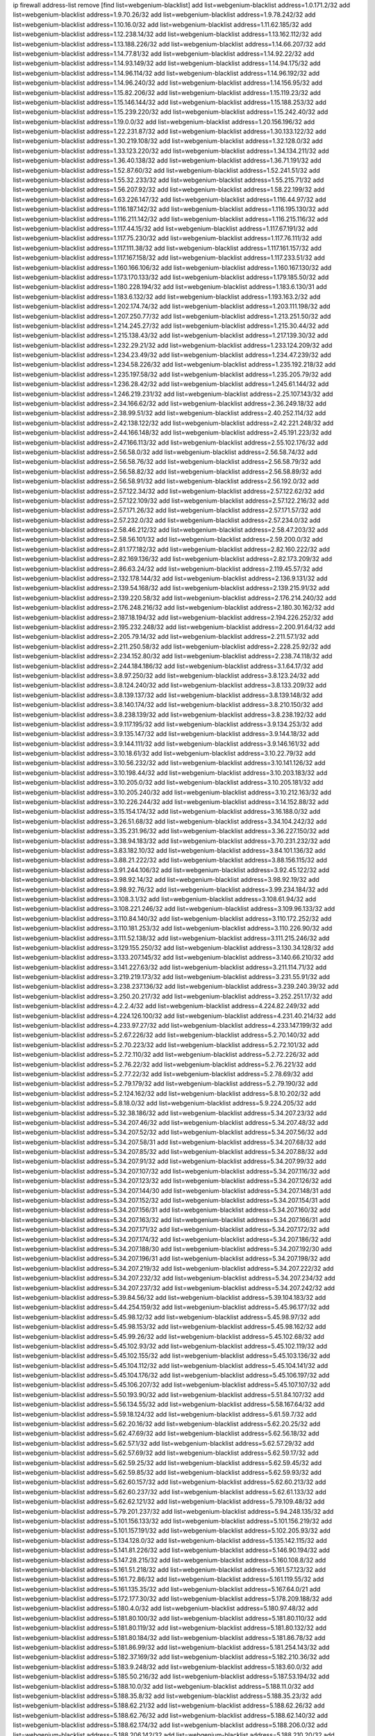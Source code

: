 ip firewall address-list
remove [find list=webgenium-blacklist]
add list=webgenium-blacklist address=1.0.171.2/32
add list=webgenium-blacklist address=1.9.70.26/32
add list=webgenium-blacklist address=1.9.78.242/32
add list=webgenium-blacklist address=1.10.16.0/32
add list=webgenium-blacklist address=1.11.62.185/32
add list=webgenium-blacklist address=1.12.238.14/32
add list=webgenium-blacklist address=1.13.162.112/32
add list=webgenium-blacklist address=1.13.188.226/32
add list=webgenium-blacklist address=1.14.66.207/32
add list=webgenium-blacklist address=1.14.77.81/32
add list=webgenium-blacklist address=1.14.92.22/32
add list=webgenium-blacklist address=1.14.93.149/32
add list=webgenium-blacklist address=1.14.94.175/32
add list=webgenium-blacklist address=1.14.96.114/32
add list=webgenium-blacklist address=1.14.96.192/32
add list=webgenium-blacklist address=1.14.96.240/32
add list=webgenium-blacklist address=1.14.156.95/32
add list=webgenium-blacklist address=1.15.82.206/32
add list=webgenium-blacklist address=1.15.119.23/32
add list=webgenium-blacklist address=1.15.146.144/32
add list=webgenium-blacklist address=1.15.188.253/32
add list=webgenium-blacklist address=1.15.239.220/32
add list=webgenium-blacklist address=1.15.242.40/32
add list=webgenium-blacklist address=1.19.0.0/32
add list=webgenium-blacklist address=1.20.156.196/32
add list=webgenium-blacklist address=1.22.231.87/32
add list=webgenium-blacklist address=1.30.133.122/32
add list=webgenium-blacklist address=1.30.219.108/32
add list=webgenium-blacklist address=1.32.128.0/32
add list=webgenium-blacklist address=1.33.123.220/32
add list=webgenium-blacklist address=1.34.134.211/32
add list=webgenium-blacklist address=1.36.40.138/32
add list=webgenium-blacklist address=1.36.71.191/32
add list=webgenium-blacklist address=1.52.87.60/32
add list=webgenium-blacklist address=1.52.241.51/32
add list=webgenium-blacklist address=1.55.32.233/32
add list=webgenium-blacklist address=1.55.215.71/32
add list=webgenium-blacklist address=1.56.207.92/32
add list=webgenium-blacklist address=1.58.22.199/32
add list=webgenium-blacklist address=1.63.226.147/32
add list=webgenium-blacklist address=1.116.44.97/32
add list=webgenium-blacklist address=1.116.187.142/32
add list=webgenium-blacklist address=1.116.195.130/32
add list=webgenium-blacklist address=1.116.211.142/32
add list=webgenium-blacklist address=1.116.215.116/32
add list=webgenium-blacklist address=1.117.44.15/32
add list=webgenium-blacklist address=1.117.67.191/32
add list=webgenium-blacklist address=1.117.75.230/32
add list=webgenium-blacklist address=1.117.76.111/32
add list=webgenium-blacklist address=1.117.111.38/32
add list=webgenium-blacklist address=1.117.161.157/32
add list=webgenium-blacklist address=1.117.167.158/32
add list=webgenium-blacklist address=1.117.233.51/32
add list=webgenium-blacklist address=1.160.166.106/32
add list=webgenium-blacklist address=1.160.167.130/32
add list=webgenium-blacklist address=1.173.170.133/32
add list=webgenium-blacklist address=1.179.185.50/32
add list=webgenium-blacklist address=1.180.228.194/32
add list=webgenium-blacklist address=1.183.6.130/31
add list=webgenium-blacklist address=1.183.6.132/32
add list=webgenium-blacklist address=1.193.163.2/32
add list=webgenium-blacklist address=1.202.174.74/32
add list=webgenium-blacklist address=1.203.111.198/32
add list=webgenium-blacklist address=1.207.250.77/32
add list=webgenium-blacklist address=1.213.251.50/32
add list=webgenium-blacklist address=1.214.245.27/32
add list=webgenium-blacklist address=1.215.30.44/32
add list=webgenium-blacklist address=1.215.138.43/32
add list=webgenium-blacklist address=1.217.139.30/32
add list=webgenium-blacklist address=1.232.29.21/32
add list=webgenium-blacklist address=1.233.124.209/32
add list=webgenium-blacklist address=1.234.23.49/32
add list=webgenium-blacklist address=1.234.47.239/32
add list=webgenium-blacklist address=1.234.58.226/32
add list=webgenium-blacklist address=1.235.192.218/32
add list=webgenium-blacklist address=1.235.197.58/32
add list=webgenium-blacklist address=1.235.205.79/32
add list=webgenium-blacklist address=1.236.28.42/32
add list=webgenium-blacklist address=1.245.61.144/32
add list=webgenium-blacklist address=1.246.219.231/32
add list=webgenium-blacklist address=2.25.107.143/32
add list=webgenium-blacklist address=2.34.166.62/32
add list=webgenium-blacklist address=2.36.249.18/32
add list=webgenium-blacklist address=2.38.99.51/32
add list=webgenium-blacklist address=2.40.252.114/32
add list=webgenium-blacklist address=2.42.138.122/32
add list=webgenium-blacklist address=2.42.221.248/32
add list=webgenium-blacklist address=2.44.166.148/32
add list=webgenium-blacklist address=2.45.191.223/32
add list=webgenium-blacklist address=2.47.166.113/32
add list=webgenium-blacklist address=2.55.102.176/32
add list=webgenium-blacklist address=2.56.58.0/32
add list=webgenium-blacklist address=2.56.58.74/32
add list=webgenium-blacklist address=2.56.58.76/32
add list=webgenium-blacklist address=2.56.58.79/32
add list=webgenium-blacklist address=2.56.58.82/32
add list=webgenium-blacklist address=2.56.58.89/32
add list=webgenium-blacklist address=2.56.58.91/32
add list=webgenium-blacklist address=2.56.192.0/32
add list=webgenium-blacklist address=2.57.122.34/32
add list=webgenium-blacklist address=2.57.122.62/32
add list=webgenium-blacklist address=2.57.122.109/32
add list=webgenium-blacklist address=2.57.122.216/32
add list=webgenium-blacklist address=2.57.171.26/32
add list=webgenium-blacklist address=2.57.171.57/32
add list=webgenium-blacklist address=2.57.232.0/32
add list=webgenium-blacklist address=2.57.234.0/32
add list=webgenium-blacklist address=2.58.46.212/32
add list=webgenium-blacklist address=2.58.47.203/32
add list=webgenium-blacklist address=2.58.56.101/32
add list=webgenium-blacklist address=2.59.200.0/32
add list=webgenium-blacklist address=2.81.177.182/32
add list=webgenium-blacklist address=2.82.160.222/32
add list=webgenium-blacklist address=2.82.169.136/32
add list=webgenium-blacklist address=2.82.173.209/32
add list=webgenium-blacklist address=2.86.63.24/32
add list=webgenium-blacklist address=2.119.45.57/32
add list=webgenium-blacklist address=2.132.178.144/32
add list=webgenium-blacklist address=2.136.9.131/32
add list=webgenium-blacklist address=2.139.54.168/32
add list=webgenium-blacklist address=2.139.215.91/32
add list=webgenium-blacklist address=2.139.220.58/32
add list=webgenium-blacklist address=2.176.214.240/32
add list=webgenium-blacklist address=2.176.248.216/32
add list=webgenium-blacklist address=2.180.30.162/32
add list=webgenium-blacklist address=2.187.18.194/32
add list=webgenium-blacklist address=2.194.226.252/32
add list=webgenium-blacklist address=2.195.232.248/32
add list=webgenium-blacklist address=2.200.91.64/32
add list=webgenium-blacklist address=2.205.79.14/32
add list=webgenium-blacklist address=2.211.57.1/32
add list=webgenium-blacklist address=2.211.250.58/32
add list=webgenium-blacklist address=2.228.25.92/32
add list=webgenium-blacklist address=2.234.152.80/32
add list=webgenium-blacklist address=2.238.74.118/32
add list=webgenium-blacklist address=2.244.184.186/32
add list=webgenium-blacklist address=3.1.64.17/32
add list=webgenium-blacklist address=3.8.97.250/32
add list=webgenium-blacklist address=3.8.123.24/32
add list=webgenium-blacklist address=3.8.124.240/32
add list=webgenium-blacklist address=3.8.133.209/32
add list=webgenium-blacklist address=3.8.139.137/32
add list=webgenium-blacklist address=3.8.139.148/32
add list=webgenium-blacklist address=3.8.140.174/32
add list=webgenium-blacklist address=3.8.210.150/32
add list=webgenium-blacklist address=3.8.238.139/32
add list=webgenium-blacklist address=3.8.238.192/32
add list=webgenium-blacklist address=3.9.117.195/32
add list=webgenium-blacklist address=3.9.134.253/32
add list=webgenium-blacklist address=3.9.135.147/32
add list=webgenium-blacklist address=3.9.144.18/32
add list=webgenium-blacklist address=3.9.144.111/32
add list=webgenium-blacklist address=3.9.146.161/32
add list=webgenium-blacklist address=3.10.18.61/32
add list=webgenium-blacklist address=3.10.22.79/32
add list=webgenium-blacklist address=3.10.56.232/32
add list=webgenium-blacklist address=3.10.141.126/32
add list=webgenium-blacklist address=3.10.198.44/32
add list=webgenium-blacklist address=3.10.203.183/32
add list=webgenium-blacklist address=3.10.205.0/32
add list=webgenium-blacklist address=3.10.205.181/32
add list=webgenium-blacklist address=3.10.205.240/32
add list=webgenium-blacklist address=3.10.212.163/32
add list=webgenium-blacklist address=3.10.226.244/32
add list=webgenium-blacklist address=3.14.152.88/32
add list=webgenium-blacklist address=3.15.154.174/32
add list=webgenium-blacklist address=3.16.188.0/32
add list=webgenium-blacklist address=3.26.51.68/32
add list=webgenium-blacklist address=3.34.104.242/32
add list=webgenium-blacklist address=3.35.231.96/32
add list=webgenium-blacklist address=3.36.227.150/32
add list=webgenium-blacklist address=3.38.94.183/32
add list=webgenium-blacklist address=3.70.231.232/32
add list=webgenium-blacklist address=3.83.182.10/32
add list=webgenium-blacklist address=3.84.101.136/32
add list=webgenium-blacklist address=3.88.21.222/32
add list=webgenium-blacklist address=3.88.156.115/32
add list=webgenium-blacklist address=3.91.244.106/32
add list=webgenium-blacklist address=3.92.45.122/32
add list=webgenium-blacklist address=3.98.92.14/32
add list=webgenium-blacklist address=3.98.92.19/32
add list=webgenium-blacklist address=3.98.92.76/32
add list=webgenium-blacklist address=3.99.234.184/32
add list=webgenium-blacklist address=3.108.3.1/32
add list=webgenium-blacklist address=3.108.61.94/32
add list=webgenium-blacklist address=3.108.221.246/32
add list=webgenium-blacklist address=3.109.96.133/32
add list=webgenium-blacklist address=3.110.84.140/32
add list=webgenium-blacklist address=3.110.172.252/32
add list=webgenium-blacklist address=3.110.181.253/32
add list=webgenium-blacklist address=3.110.226.90/32
add list=webgenium-blacklist address=3.111.52.138/32
add list=webgenium-blacklist address=3.111.215.246/32
add list=webgenium-blacklist address=3.129.155.250/32
add list=webgenium-blacklist address=3.130.34.128/32
add list=webgenium-blacklist address=3.133.207.145/32
add list=webgenium-blacklist address=3.140.66.210/32
add list=webgenium-blacklist address=3.141.227.63/32
add list=webgenium-blacklist address=3.211.114.71/32
add list=webgenium-blacklist address=3.219.219.173/32
add list=webgenium-blacklist address=3.231.55.91/32
add list=webgenium-blacklist address=3.238.237.136/32
add list=webgenium-blacklist address=3.239.240.39/32
add list=webgenium-blacklist address=3.250.20.217/32
add list=webgenium-blacklist address=3.252.251.17/32
add list=webgenium-blacklist address=4.2.2.4/32
add list=webgenium-blacklist address=4.224.82.249/32
add list=webgenium-blacklist address=4.224.126.100/32
add list=webgenium-blacklist address=4.231.40.214/32
add list=webgenium-blacklist address=4.233.97.27/32
add list=webgenium-blacklist address=4.233.147.199/32
add list=webgenium-blacklist address=5.2.67.226/32
add list=webgenium-blacklist address=5.2.70.140/32
add list=webgenium-blacklist address=5.2.70.223/32
add list=webgenium-blacklist address=5.2.72.101/32
add list=webgenium-blacklist address=5.2.72.110/32
add list=webgenium-blacklist address=5.2.72.226/32
add list=webgenium-blacklist address=5.2.76.22/32
add list=webgenium-blacklist address=5.2.76.221/32
add list=webgenium-blacklist address=5.2.77.22/32
add list=webgenium-blacklist address=5.2.78.69/32
add list=webgenium-blacklist address=5.2.79.179/32
add list=webgenium-blacklist address=5.2.79.190/32
add list=webgenium-blacklist address=5.2.124.162/32
add list=webgenium-blacklist address=5.8.10.202/32
add list=webgenium-blacklist address=5.8.18.0/32
add list=webgenium-blacklist address=5.9.224.205/32
add list=webgenium-blacklist address=5.32.38.186/32
add list=webgenium-blacklist address=5.34.207.23/32
add list=webgenium-blacklist address=5.34.207.46/32
add list=webgenium-blacklist address=5.34.207.48/32
add list=webgenium-blacklist address=5.34.207.52/32
add list=webgenium-blacklist address=5.34.207.56/32
add list=webgenium-blacklist address=5.34.207.58/31
add list=webgenium-blacklist address=5.34.207.68/32
add list=webgenium-blacklist address=5.34.207.85/32
add list=webgenium-blacklist address=5.34.207.88/32
add list=webgenium-blacklist address=5.34.207.91/32
add list=webgenium-blacklist address=5.34.207.99/32
add list=webgenium-blacklist address=5.34.207.107/32
add list=webgenium-blacklist address=5.34.207.116/32
add list=webgenium-blacklist address=5.34.207.123/32
add list=webgenium-blacklist address=5.34.207.126/32
add list=webgenium-blacklist address=5.34.207.144/30
add list=webgenium-blacklist address=5.34.207.148/31
add list=webgenium-blacklist address=5.34.207.152/32
add list=webgenium-blacklist address=5.34.207.154/31
add list=webgenium-blacklist address=5.34.207.156/31
add list=webgenium-blacklist address=5.34.207.160/32
add list=webgenium-blacklist address=5.34.207.163/32
add list=webgenium-blacklist address=5.34.207.166/31
add list=webgenium-blacklist address=5.34.207.171/32
add list=webgenium-blacklist address=5.34.207.172/32
add list=webgenium-blacklist address=5.34.207.174/32
add list=webgenium-blacklist address=5.34.207.186/32
add list=webgenium-blacklist address=5.34.207.188/30
add list=webgenium-blacklist address=5.34.207.192/30
add list=webgenium-blacklist address=5.34.207.196/31
add list=webgenium-blacklist address=5.34.207.198/32
add list=webgenium-blacklist address=5.34.207.219/32
add list=webgenium-blacklist address=5.34.207.222/32
add list=webgenium-blacklist address=5.34.207.232/32
add list=webgenium-blacklist address=5.34.207.234/32
add list=webgenium-blacklist address=5.34.207.237/32
add list=webgenium-blacklist address=5.34.207.242/32
add list=webgenium-blacklist address=5.39.84.56/32
add list=webgenium-blacklist address=5.39.104.183/32
add list=webgenium-blacklist address=5.44.254.159/32
add list=webgenium-blacklist address=5.45.96.177/32
add list=webgenium-blacklist address=5.45.98.12/32
add list=webgenium-blacklist address=5.45.98.97/32
add list=webgenium-blacklist address=5.45.98.153/32
add list=webgenium-blacklist address=5.45.98.162/32
add list=webgenium-blacklist address=5.45.99.26/32
add list=webgenium-blacklist address=5.45.102.68/32
add list=webgenium-blacklist address=5.45.102.93/32
add list=webgenium-blacklist address=5.45.102.119/32
add list=webgenium-blacklist address=5.45.102.155/32
add list=webgenium-blacklist address=5.45.103.136/32
add list=webgenium-blacklist address=5.45.104.112/32
add list=webgenium-blacklist address=5.45.104.141/32
add list=webgenium-blacklist address=5.45.104.176/32
add list=webgenium-blacklist address=5.45.106.197/32
add list=webgenium-blacklist address=5.45.106.207/32
add list=webgenium-blacklist address=5.45.107.107/32
add list=webgenium-blacklist address=5.50.193.90/32
add list=webgenium-blacklist address=5.51.84.107/32
add list=webgenium-blacklist address=5.56.134.55/32
add list=webgenium-blacklist address=5.58.167.64/32
add list=webgenium-blacklist address=5.59.18.124/32
add list=webgenium-blacklist address=5.61.59.7/32
add list=webgenium-blacklist address=5.62.20.16/32
add list=webgenium-blacklist address=5.62.20.25/32
add list=webgenium-blacklist address=5.62.47.69/32
add list=webgenium-blacklist address=5.62.56.18/32
add list=webgenium-blacklist address=5.62.57.1/32
add list=webgenium-blacklist address=5.62.57.29/32
add list=webgenium-blacklist address=5.62.57.69/32
add list=webgenium-blacklist address=5.62.59.17/32
add list=webgenium-blacklist address=5.62.59.25/32
add list=webgenium-blacklist address=5.62.59.45/32
add list=webgenium-blacklist address=5.62.59.85/32
add list=webgenium-blacklist address=5.62.59.93/32
add list=webgenium-blacklist address=5.62.60.157/32
add list=webgenium-blacklist address=5.62.60.213/32
add list=webgenium-blacklist address=5.62.60.237/32
add list=webgenium-blacklist address=5.62.61.133/32
add list=webgenium-blacklist address=5.62.62.121/32
add list=webgenium-blacklist address=5.79.109.48/32
add list=webgenium-blacklist address=5.79.201.237/32
add list=webgenium-blacklist address=5.94.248.135/32
add list=webgenium-blacklist address=5.101.156.133/32
add list=webgenium-blacklist address=5.101.156.219/32
add list=webgenium-blacklist address=5.101.157.191/32
add list=webgenium-blacklist address=5.102.205.93/32
add list=webgenium-blacklist address=5.134.128.0/32
add list=webgenium-blacklist address=5.135.142.115/32
add list=webgenium-blacklist address=5.141.81.226/32
add list=webgenium-blacklist address=5.146.90.194/32
add list=webgenium-blacklist address=5.147.28.215/32
add list=webgenium-blacklist address=5.160.108.8/32
add list=webgenium-blacklist address=5.161.51.218/32
add list=webgenium-blacklist address=5.161.57.123/32
add list=webgenium-blacklist address=5.161.72.86/32
add list=webgenium-blacklist address=5.161.119.55/32
add list=webgenium-blacklist address=5.161.135.35/32
add list=webgenium-blacklist address=5.167.64.0/21
add list=webgenium-blacklist address=5.172.177.30/32
add list=webgenium-blacklist address=5.178.209.188/32
add list=webgenium-blacklist address=5.180.4.0/32
add list=webgenium-blacklist address=5.180.97.48/32
add list=webgenium-blacklist address=5.181.80.100/32
add list=webgenium-blacklist address=5.181.80.110/32
add list=webgenium-blacklist address=5.181.80.119/32
add list=webgenium-blacklist address=5.181.80.132/32
add list=webgenium-blacklist address=5.181.80.184/32
add list=webgenium-blacklist address=5.181.86.78/32
add list=webgenium-blacklist address=5.181.86.99/32
add list=webgenium-blacklist address=5.181.254.143/32
add list=webgenium-blacklist address=5.182.37.169/32
add list=webgenium-blacklist address=5.182.210.36/32
add list=webgenium-blacklist address=5.183.9.248/32
add list=webgenium-blacklist address=5.183.60.0/32
add list=webgenium-blacklist address=5.185.50.216/32
add list=webgenium-blacklist address=5.187.53.194/32
add list=webgenium-blacklist address=5.188.10.0/32
add list=webgenium-blacklist address=5.188.11.0/32
add list=webgenium-blacklist address=5.188.35.8/32
add list=webgenium-blacklist address=5.188.35.23/32
add list=webgenium-blacklist address=5.188.62.21/32
add list=webgenium-blacklist address=5.188.62.26/32
add list=webgenium-blacklist address=5.188.62.76/32
add list=webgenium-blacklist address=5.188.62.140/32
add list=webgenium-blacklist address=5.188.62.174/32
add list=webgenium-blacklist address=5.188.206.0/32
add list=webgenium-blacklist address=5.188.206.142/32
add list=webgenium-blacklist address=5.188.210.20/32
add list=webgenium-blacklist address=5.188.210.38/32
add list=webgenium-blacklist address=5.188.210.97/32
add list=webgenium-blacklist address=5.189.148.174/32
add list=webgenium-blacklist address=5.189.156.227/32
add list=webgenium-blacklist address=5.189.172.220/32
add list=webgenium-blacklist address=5.189.191.107/32
add list=webgenium-blacklist address=5.189.217.143/32
add list=webgenium-blacklist address=5.189.217.153/32
add list=webgenium-blacklist address=5.191.13.13/32
add list=webgenium-blacklist address=5.195.211.234/32
add list=webgenium-blacklist address=5.195.238.46/32
add list=webgenium-blacklist address=5.196.68.38/32
add list=webgenium-blacklist address=5.196.72.6/32
add list=webgenium-blacklist address=5.196.95.34/32
add list=webgenium-blacklist address=5.202.33.204/32
add list=webgenium-blacklist address=5.206.194.9/32
add list=webgenium-blacklist address=5.227.234.253/32
add list=webgenium-blacklist address=5.238.174.135/32
add list=webgenium-blacklist address=5.248.227.80/32
add list=webgenium-blacklist address=5.252.23.30/32
add list=webgenium-blacklist address=5.252.118.19/32
add list=webgenium-blacklist address=5.252.118.242/32
add list=webgenium-blacklist address=5.253.204.36/32
add list=webgenium-blacklist address=5.253.204.40/32
add list=webgenium-blacklist address=5.253.204.43/32
add list=webgenium-blacklist address=5.253.204.46/32
add list=webgenium-blacklist address=5.253.204.74/32
add list=webgenium-blacklist address=5.253.204.119/32
add list=webgenium-blacklist address=5.253.204.149/32
add list=webgenium-blacklist address=5.253.204.150/32
add list=webgenium-blacklist address=5.253.244.166/32
add list=webgenium-blacklist address=5.255.96.167/32
add list=webgenium-blacklist address=5.255.96.183/32
add list=webgenium-blacklist address=5.255.96.245/32
add list=webgenium-blacklist address=5.255.97.133/32
add list=webgenium-blacklist address=5.255.97.134/32
add list=webgenium-blacklist address=5.255.97.168/32
add list=webgenium-blacklist address=5.255.97.170/32
add list=webgenium-blacklist address=5.255.97.221/32
add list=webgenium-blacklist address=5.255.98.23/32
add list=webgenium-blacklist address=5.255.98.151/32
add list=webgenium-blacklist address=5.255.98.156/32
add list=webgenium-blacklist address=5.255.98.198/32
add list=webgenium-blacklist address=5.255.98.231/32
add list=webgenium-blacklist address=5.255.99.5/32
add list=webgenium-blacklist address=5.255.99.74/32
add list=webgenium-blacklist address=5.255.99.124/32
add list=webgenium-blacklist address=5.255.99.147/32
add list=webgenium-blacklist address=5.255.99.205/32
add list=webgenium-blacklist address=5.255.100.126/32
add list=webgenium-blacklist address=5.255.100.219/32
add list=webgenium-blacklist address=5.255.100.245/32
add list=webgenium-blacklist address=5.255.101.131/32
add list=webgenium-blacklist address=5.255.102.182/32
add list=webgenium-blacklist address=5.255.103.135/32
add list=webgenium-blacklist address=5.255.103.188/32
add list=webgenium-blacklist address=5.255.103.190/32
add list=webgenium-blacklist address=5.255.103.235/32
add list=webgenium-blacklist address=5.255.104.14/32
add list=webgenium-blacklist address=5.255.104.136/32
add list=webgenium-blacklist address=5.255.104.191/32
add list=webgenium-blacklist address=5.255.104.207/32
add list=webgenium-blacklist address=5.255.104.239/32
add list=webgenium-blacklist address=8.3.121.118/32
add list=webgenium-blacklist address=8.3.121.126/32
add list=webgenium-blacklist address=8.3.127.144/32
add list=webgenium-blacklist address=8.29.128.217/32
add list=webgenium-blacklist address=8.30.181.24/32
add list=webgenium-blacklist address=8.38.172.89/32
add list=webgenium-blacklist address=8.130.21.63/32
add list=webgenium-blacklist address=8.131.79.115/32
add list=webgenium-blacklist address=8.142.173.121/32
add list=webgenium-blacklist address=8.208.8.76/32
add list=webgenium-blacklist address=8.208.84.123/32
add list=webgenium-blacklist address=8.208.99.252/32
add list=webgenium-blacklist address=8.210.162.129/32
add list=webgenium-blacklist address=8.210.174.93/32
add list=webgenium-blacklist address=8.211.6.253/32
add list=webgenium-blacklist address=8.212.129.9/32
add list=webgenium-blacklist address=8.213.17.47/32
add list=webgenium-blacklist address=8.213.24.70/32
add list=webgenium-blacklist address=8.213.24.81/32
add list=webgenium-blacklist address=8.213.25.137/32
add list=webgenium-blacklist address=8.213.129.130/32
add list=webgenium-blacklist address=8.213.131.34/32
add list=webgenium-blacklist address=8.213.196.210/32
add list=webgenium-blacklist address=8.213.197.49/32
add list=webgenium-blacklist address=8.214.71.220/32
add list=webgenium-blacklist address=8.215.32.242/32
add list=webgenium-blacklist address=8.218.143.243/32
add list=webgenium-blacklist address=8.219.4.8/32
add list=webgenium-blacklist address=8.219.76.90/32
add list=webgenium-blacklist address=8.219.117.248/32
add list=webgenium-blacklist address=8.242.22.186/32
add list=webgenium-blacklist address=8.245.7.224/32
add list=webgenium-blacklist address=12.6.69.157/32
add list=webgenium-blacklist address=12.26.177.118/32
add list=webgenium-blacklist address=12.27.17.187/32
add list=webgenium-blacklist address=12.29.205.28/32
add list=webgenium-blacklist address=12.31.207.102/32
add list=webgenium-blacklist address=12.53.178.254/32
add list=webgenium-blacklist address=12.88.180.246/32
add list=webgenium-blacklist address=12.88.204.226/32
add list=webgenium-blacklist address=12.105.144.162/32
add list=webgenium-blacklist address=12.171.207.202/32
add list=webgenium-blacklist address=12.173.254.230/32
add list=webgenium-blacklist address=12.186.163.3/32
add list=webgenium-blacklist address=12.191.116.182/32
add list=webgenium-blacklist address=12.197.54.68/32
add list=webgenium-blacklist address=12.198.168.6/32
add list=webgenium-blacklist address=12.238.55.163/32
add list=webgenium-blacklist address=12.248.16.254/32
add list=webgenium-blacklist address=12.251.130.22/32
add list=webgenium-blacklist address=13.13.132.221/32
add list=webgenium-blacklist address=13.40.2.44/32
add list=webgenium-blacklist address=13.40.5.186/32
add list=webgenium-blacklist address=13.40.5.235/32
add list=webgenium-blacklist address=13.40.17.174/32
add list=webgenium-blacklist address=13.40.25.118/32
add list=webgenium-blacklist address=13.40.33.219/32
add list=webgenium-blacklist address=13.40.47.180/32
add list=webgenium-blacklist address=13.40.48.66/32
add list=webgenium-blacklist address=13.40.54.47/32
add list=webgenium-blacklist address=13.40.57.17/32
add list=webgenium-blacklist address=13.40.61.135/32
add list=webgenium-blacklist address=13.40.65.222/32
add list=webgenium-blacklist address=13.40.66.203/32
add list=webgenium-blacklist address=13.40.68.57/32
add list=webgenium-blacklist address=13.40.87.135/32
add list=webgenium-blacklist address=13.40.97.158/32
add list=webgenium-blacklist address=13.40.97.248/32
add list=webgenium-blacklist address=13.40.102.184/32
add list=webgenium-blacklist address=13.40.122.87/32
add list=webgenium-blacklist address=13.40.150.152/32
add list=webgenium-blacklist address=13.40.154.27/32
add list=webgenium-blacklist address=13.40.162.227/32
add list=webgenium-blacklist address=13.40.165.4/32
add list=webgenium-blacklist address=13.40.166.235/32
add list=webgenium-blacklist address=13.40.176.144/32
add list=webgenium-blacklist address=13.40.176.175/32
add list=webgenium-blacklist address=13.51.252.214/32
add list=webgenium-blacklist address=13.53.96.171/32
add list=webgenium-blacklist address=13.56.20.114/32
add list=webgenium-blacklist address=13.56.248.134/32
add list=webgenium-blacklist address=13.65.16.18/32
add list=webgenium-blacklist address=13.66.131.233/32
add list=webgenium-blacklist address=13.67.201.190/32
add list=webgenium-blacklist address=13.67.221.136/32
add list=webgenium-blacklist address=13.70.39.68/32
add list=webgenium-blacklist address=13.71.46.226/32
add list=webgenium-blacklist address=13.71.67.19/32
add list=webgenium-blacklist address=13.72.86.172/32
add list=webgenium-blacklist address=13.72.228.119/32
add list=webgenium-blacklist address=13.74.46.65/32
add list=webgenium-blacklist address=13.74.71.72/32
add list=webgenium-blacklist address=13.76.132.231/32
add list=webgenium-blacklist address=13.76.135.117/32
add list=webgenium-blacklist address=13.76.164.123/32
add list=webgenium-blacklist address=13.76.246.119/32
add list=webgenium-blacklist address=13.77.174.169/32
add list=webgenium-blacklist address=13.80.7.122/32
add list=webgenium-blacklist address=13.80.26.219/32
add list=webgenium-blacklist address=13.81.254.185/32
add list=webgenium-blacklist address=13.82.51.214/32
add list=webgenium-blacklist address=13.82.236.85/32
add list=webgenium-blacklist address=13.83.41.0/32
add list=webgenium-blacklist address=13.87.204.143/32
add list=webgenium-blacklist address=13.90.102.70/32
add list=webgenium-blacklist address=13.92.232.23/32
add list=webgenium-blacklist address=13.93.75.74/32
add list=webgenium-blacklist address=13.94.243.3/32
add list=webgenium-blacklist address=13.126.36.87/32
add list=webgenium-blacklist address=13.127.175.210/32
add list=webgenium-blacklist address=13.209.20.29/32
add list=webgenium-blacklist address=13.209.40.230/32
add list=webgenium-blacklist address=13.210.243.212/32
add list=webgenium-blacklist address=13.212.27.81/32
add list=webgenium-blacklist address=13.214.221.156/32
add list=webgenium-blacklist address=13.215.154.250/32
add list=webgenium-blacklist address=13.231.25.238/32
add list=webgenium-blacklist address=13.232.91.111/32
add list=webgenium-blacklist address=13.232.168.101/32
add list=webgenium-blacklist address=13.233.101.59/32
add list=webgenium-blacklist address=13.233.178.41/32
add list=webgenium-blacklist address=13.233.247.73/32
add list=webgenium-blacklist address=13.233.254.228/32
add list=webgenium-blacklist address=13.234.117.190/32
add list=webgenium-blacklist address=13.234.202.234/32
add list=webgenium-blacklist address=13.235.70.55/32
add list=webgenium-blacklist address=14.0.136.127/32
add list=webgenium-blacklist address=14.5.12.34/32
add list=webgenium-blacklist address=14.5.175.163/32
add list=webgenium-blacklist address=14.6.16.137/32
add list=webgenium-blacklist address=14.18.116.10/32
add list=webgenium-blacklist address=14.20.184.157/32
add list=webgenium-blacklist address=14.23.77.27/32
add list=webgenium-blacklist address=14.23.94.106/32
add list=webgenium-blacklist address=14.29.173.29/32
add list=webgenium-blacklist address=14.29.173.146/32
add list=webgenium-blacklist address=14.29.173.223/32
add list=webgenium-blacklist address=14.29.175.111/32
add list=webgenium-blacklist address=14.29.178.230/32
add list=webgenium-blacklist address=14.29.178.243/32
add list=webgenium-blacklist address=14.29.186.111/32
add list=webgenium-blacklist address=14.29.191.18/32
add list=webgenium-blacklist address=14.29.200.186/32
add list=webgenium-blacklist address=14.29.205.104/32
add list=webgenium-blacklist address=14.29.211.161/32
add list=webgenium-blacklist address=14.29.211.220/32
add list=webgenium-blacklist address=14.29.215.243/32
add list=webgenium-blacklist address=14.29.217.108/32
add list=webgenium-blacklist address=14.29.222.175/32
add list=webgenium-blacklist address=14.29.229.15/32
add list=webgenium-blacklist address=14.29.229.160/32
add list=webgenium-blacklist address=14.29.230.110/32
add list=webgenium-blacklist address=14.29.235.225/32
add list=webgenium-blacklist address=14.29.237.242/32
add list=webgenium-blacklist address=14.29.238.115/32
add list=webgenium-blacklist address=14.29.238.135/32
add list=webgenium-blacklist address=14.29.240.133/32
add list=webgenium-blacklist address=14.29.240.225/32
add list=webgenium-blacklist address=14.29.243.4/32
add list=webgenium-blacklist address=14.29.245.99/32
add list=webgenium-blacklist address=14.29.247.201/32
add list=webgenium-blacklist address=14.32.0.111/32
add list=webgenium-blacklist address=14.32.245.238/32
add list=webgenium-blacklist address=14.34.85.245/32
add list=webgenium-blacklist address=14.37.220.94/32
add list=webgenium-blacklist address=14.39.23.47/32
add list=webgenium-blacklist address=14.39.94.229/32
add list=webgenium-blacklist address=14.39.130.218/32
add list=webgenium-blacklist address=14.39.248.139/32
add list=webgenium-blacklist address=14.46.19.94/32
add list=webgenium-blacklist address=14.46.202.235/32
add list=webgenium-blacklist address=14.47.57.72/32
add list=webgenium-blacklist address=14.49.34.76/32
add list=webgenium-blacklist address=14.49.204.81/32
add list=webgenium-blacklist address=14.50.131.36/32
add list=webgenium-blacklist address=14.53.201.148/32
add list=webgenium-blacklist address=14.54.22.11/32
add list=webgenium-blacklist address=14.63.160.204/32
add list=webgenium-blacklist address=14.63.162.98/32
add list=webgenium-blacklist address=14.63.164.59/32
add list=webgenium-blacklist address=14.63.203.207/32
add list=webgenium-blacklist address=14.63.212.60/32
add list=webgenium-blacklist address=14.85.88.26/32
add list=webgenium-blacklist address=14.97.69.254/32
add list=webgenium-blacklist address=14.97.109.202/32
add list=webgenium-blacklist address=14.97.173.182/32
add list=webgenium-blacklist address=14.98.73.66/32
add list=webgenium-blacklist address=14.98.83.205/32
add list=webgenium-blacklist address=14.99.4.82/32
add list=webgenium-blacklist address=14.99.99.254/32
add list=webgenium-blacklist address=14.99.176.210/32
add list=webgenium-blacklist address=14.99.199.106/32
add list=webgenium-blacklist address=14.102.74.99/32
add list=webgenium-blacklist address=14.102.123.130/32
add list=webgenium-blacklist address=14.102.154.66/32
add list=webgenium-blacklist address=14.111.247.49/32
add list=webgenium-blacklist address=14.116.150.240/32
add list=webgenium-blacklist address=14.116.155.143/32
add list=webgenium-blacklist address=14.116.155.166/32
add list=webgenium-blacklist address=14.116.156.134/32
add list=webgenium-blacklist address=14.116.186.236/32
add list=webgenium-blacklist address=14.116.199.176/32
add list=webgenium-blacklist address=14.116.206.92/32
add list=webgenium-blacklist address=14.116.206.243/32
add list=webgenium-blacklist address=14.116.207.31/32
add list=webgenium-blacklist address=14.116.219.104/32
add list=webgenium-blacklist address=14.116.220.93/32
add list=webgenium-blacklist address=14.116.222.132/32
add list=webgenium-blacklist address=14.116.255.152/32
add list=webgenium-blacklist address=14.124.112.37/32
add list=webgenium-blacklist address=14.136.49.186/32
add list=webgenium-blacklist address=14.139.58.152/32
add list=webgenium-blacklist address=14.140.174.166/32
add list=webgenium-blacklist address=14.140.228.250/32
add list=webgenium-blacklist address=14.141.155.22/32
add list=webgenium-blacklist address=14.142.166.62/32
add list=webgenium-blacklist address=14.152.78.73/32
add list=webgenium-blacklist address=14.160.20.194/32
add list=webgenium-blacklist address=14.160.52.2/32
add list=webgenium-blacklist address=14.160.70.158/32
add list=webgenium-blacklist address=14.160.70.182/32
add list=webgenium-blacklist address=14.161.19.206/32
add list=webgenium-blacklist address=14.161.23.128/32
add list=webgenium-blacklist address=14.161.48.144/32
add list=webgenium-blacklist address=14.161.49.29/32
add list=webgenium-blacklist address=14.161.50.120/32
add list=webgenium-blacklist address=14.162.213.226/32
add list=webgenium-blacklist address=14.164.33.28/32
add list=webgenium-blacklist address=14.168.87.74/32
add list=webgenium-blacklist address=14.170.154.13/32
add list=webgenium-blacklist address=14.177.55.48/32
add list=webgenium-blacklist address=14.177.125.230/32
add list=webgenium-blacklist address=14.198.5.175/32
add list=webgenium-blacklist address=14.199.104.57/32
add list=webgenium-blacklist address=14.199.107.35/32
add list=webgenium-blacklist address=14.201.169.228/32
add list=webgenium-blacklist address=14.204.145.108/32
add list=webgenium-blacklist address=14.207.132.165/32
add list=webgenium-blacklist address=14.215.44.31/32
add list=webgenium-blacklist address=14.215.45.79/32
add list=webgenium-blacklist address=14.215.48.114/32
add list=webgenium-blacklist address=14.224.160.150/32
add list=webgenium-blacklist address=14.224.169.32/32
add list=webgenium-blacklist address=14.225.3.211/32
add list=webgenium-blacklist address=14.225.29.142/32
add list=webgenium-blacklist address=14.225.198.182/32
add list=webgenium-blacklist address=14.225.204.210/32
add list=webgenium-blacklist address=14.225.253.43/32
add list=webgenium-blacklist address=14.225.254.172/32
add list=webgenium-blacklist address=14.226.12.171/32
add list=webgenium-blacklist address=14.231.144.243/32
add list=webgenium-blacklist address=14.231.240.12/32
add list=webgenium-blacklist address=14.232.166.149/32
add list=webgenium-blacklist address=14.232.166.170/32
add list=webgenium-blacklist address=14.232.210.83/32
add list=webgenium-blacklist address=14.232.219.116/32
add list=webgenium-blacklist address=14.232.243.150/31
add list=webgenium-blacklist address=14.238.1.202/32
add list=webgenium-blacklist address=14.238.2.174/32
add list=webgenium-blacklist address=14.241.100.188/32
add list=webgenium-blacklist address=14.241.229.62/32
add list=webgenium-blacklist address=14.241.233.205/32
add list=webgenium-blacklist address=14.241.234.67/32
add list=webgenium-blacklist address=14.241.234.174/32
add list=webgenium-blacklist address=14.246.175.229/32
add list=webgenium-blacklist address=14.248.216.227/32
add list=webgenium-blacklist address=15.204.128.178/32
add list=webgenium-blacklist address=15.206.255.160/32
add list=webgenium-blacklist address=15.207.14.29/32
add list=webgenium-blacklist address=15.223.104.194/32
add list=webgenium-blacklist address=15.228.63.151/32
add list=webgenium-blacklist address=15.228.83.41/32
add list=webgenium-blacklist address=15.235.97.24/32
add list=webgenium-blacklist address=15.235.114.79/32
add list=webgenium-blacklist address=15.235.138.120/32
add list=webgenium-blacklist address=15.235.140.144/32
add list=webgenium-blacklist address=15.235.141.21/32
add list=webgenium-blacklist address=15.235.166.212/32
add list=webgenium-blacklist address=15.235.168.187/32
add list=webgenium-blacklist address=18.130.157.19/32
add list=webgenium-blacklist address=18.130.163.139/32
add list=webgenium-blacklist address=18.130.169.243/32
add list=webgenium-blacklist address=18.130.180.86/32
add list=webgenium-blacklist address=18.130.186.208/32
add list=webgenium-blacklist address=18.130.187.252/32
add list=webgenium-blacklist address=18.130.203.68/32
add list=webgenium-blacklist address=18.130.216.215/32
add list=webgenium-blacklist address=18.130.226.62/32
add list=webgenium-blacklist address=18.130.243.7/32
add list=webgenium-blacklist address=18.130.249.252/32
add list=webgenium-blacklist address=18.130.253.189/32
add list=webgenium-blacklist address=18.132.9.43/32
add list=webgenium-blacklist address=18.132.16.200/32
add list=webgenium-blacklist address=18.132.47.215/32
add list=webgenium-blacklist address=18.132.199.76/32
add list=webgenium-blacklist address=18.132.203.84/32
add list=webgenium-blacklist address=18.132.207.112/32
add list=webgenium-blacklist address=18.133.156.37/32
add list=webgenium-blacklist address=18.133.180.124/32
add list=webgenium-blacklist address=18.133.182.137/32
add list=webgenium-blacklist address=18.133.243.125/32
add list=webgenium-blacklist address=18.134.227.97/32
add list=webgenium-blacklist address=18.134.248.137/32
add list=webgenium-blacklist address=18.135.17.26/32
add list=webgenium-blacklist address=18.135.17.89/32
add list=webgenium-blacklist address=18.135.17.147/32
add list=webgenium-blacklist address=18.135.102.64/32
add list=webgenium-blacklist address=18.135.103.73/32
add list=webgenium-blacklist address=18.135.103.122/32
add list=webgenium-blacklist address=18.139.252.193/32
add list=webgenium-blacklist address=18.140.64.25/32
add list=webgenium-blacklist address=18.140.184.0/32
add list=webgenium-blacklist address=18.143.168.98/32
add list=webgenium-blacklist address=18.169.158.105/32
add list=webgenium-blacklist address=18.170.32.54/32
add list=webgenium-blacklist address=18.170.54.80/32
add list=webgenium-blacklist address=18.170.61.231/32
add list=webgenium-blacklist address=18.170.97.27/32
add list=webgenium-blacklist address=18.170.99.102/32
add list=webgenium-blacklist address=18.170.218.118/32
add list=webgenium-blacklist address=18.170.221.11/32
add list=webgenium-blacklist address=18.170.222.5/32
add list=webgenium-blacklist address=18.170.225.8/32
add list=webgenium-blacklist address=18.180.59.244/32
add list=webgenium-blacklist address=18.183.44.85/32
add list=webgenium-blacklist address=18.188.6.71/32
add list=webgenium-blacklist address=18.205.243.63/32
add list=webgenium-blacklist address=18.208.156.181/32
add list=webgenium-blacklist address=18.216.11.246/32
add list=webgenium-blacklist address=18.220.161.140/32
add list=webgenium-blacklist address=18.224.85.64/32
add list=webgenium-blacklist address=18.231.193.106/32
add list=webgenium-blacklist address=18.234.44.33/32
add list=webgenium-blacklist address=20.2.80.66/32
add list=webgenium-blacklist address=20.9.35.96/32
add list=webgenium-blacklist address=20.9.58.103/32
add list=webgenium-blacklist address=20.9.82.93/32
add list=webgenium-blacklist address=20.12.184.10/32
add list=webgenium-blacklist address=20.19.215.234/32
add list=webgenium-blacklist address=20.24.99.203/32
add list=webgenium-blacklist address=20.25.38.254/32
add list=webgenium-blacklist address=20.25.83.189/32
add list=webgenium-blacklist address=20.25.115.173/32
add list=webgenium-blacklist address=20.25.143.249/32
add list=webgenium-blacklist address=20.26.201.203/32
add list=webgenium-blacklist address=20.28.177.186/32
add list=webgenium-blacklist address=20.39.199.217/32
add list=webgenium-blacklist address=20.39.241.10/32
add list=webgenium-blacklist address=20.40.48.255/32
add list=webgenium-blacklist address=20.40.73.192/32
add list=webgenium-blacklist address=20.40.81.0/32
add list=webgenium-blacklist address=20.41.75.59/32
add list=webgenium-blacklist address=20.55.113.203/32
add list=webgenium-blacklist address=20.55.114.34/32
add list=webgenium-blacklist address=20.57.113.125/32
add list=webgenium-blacklist address=20.58.1.27/32
add list=webgenium-blacklist address=20.58.34.246/32
add list=webgenium-blacklist address=20.58.60.157/32
add list=webgenium-blacklist address=20.58.62.102/32
add list=webgenium-blacklist address=20.65.104.62/32
add list=webgenium-blacklist address=20.66.50.52/32
add list=webgenium-blacklist address=20.68.194.214/32
add list=webgenium-blacklist address=20.68.194.219/32
add list=webgenium-blacklist address=20.69.182.166/32
add list=webgenium-blacklist address=20.70.152.170/32
add list=webgenium-blacklist address=20.74.238.71/32
add list=webgenium-blacklist address=20.77.168.183/32
add list=webgenium-blacklist address=20.78.70.5/32
add list=webgenium-blacklist address=20.78.125.188/32
add list=webgenium-blacklist address=20.83.176.70/32
add list=webgenium-blacklist address=20.84.90.26/32
add list=webgenium-blacklist address=20.87.21.241/32
add list=webgenium-blacklist address=20.87.45.109/32
add list=webgenium-blacklist address=20.87.45.154/32
add list=webgenium-blacklist address=20.89.48.208/32
add list=webgenium-blacklist address=20.90.208.224/32
add list=webgenium-blacklist address=20.91.212.97/32
add list=webgenium-blacklist address=20.91.221.248/32
add list=webgenium-blacklist address=20.93.150.125/32
add list=webgenium-blacklist address=20.101.101.40/32
add list=webgenium-blacklist address=20.101.129.212/32
add list=webgenium-blacklist address=20.102.68.120/32
add list=webgenium-blacklist address=20.104.91.36/32
add list=webgenium-blacklist address=20.106.46.175/32
add list=webgenium-blacklist address=20.106.91.27/32
add list=webgenium-blacklist address=20.108.175.51/32
add list=webgenium-blacklist address=20.113.186.155/32
add list=webgenium-blacklist address=20.114.212.179/32
add list=webgenium-blacklist address=20.115.88.115/32
add list=webgenium-blacklist address=20.119.47.158/32
add list=webgenium-blacklist address=20.121.1.254/32
add list=webgenium-blacklist address=20.125.100.228/32
add list=webgenium-blacklist address=20.125.113.63/32
add list=webgenium-blacklist address=20.125.124.177/32
add list=webgenium-blacklist address=20.125.150.225/32
add list=webgenium-blacklist address=20.126.8.45/32
add list=webgenium-blacklist address=20.126.126.43/32
add list=webgenium-blacklist address=20.127.28.66/32
add list=webgenium-blacklist address=20.127.38.32/32
add list=webgenium-blacklist address=20.127.48.140/32
add list=webgenium-blacklist address=20.127.68.128/32
add list=webgenium-blacklist address=20.127.72.70/32
add list=webgenium-blacklist address=20.150.196.47/32
add list=webgenium-blacklist address=20.160.103.106/32
add list=webgenium-blacklist address=20.163.220.113/32
add list=webgenium-blacklist address=20.168.10.161/32
add list=webgenium-blacklist address=20.168.15.72/32
add list=webgenium-blacklist address=20.169.89.53/32
add list=webgenium-blacklist address=20.169.173.181/32
add list=webgenium-blacklist address=20.169.174.42/32
add list=webgenium-blacklist address=20.185.225.80/32
add list=webgenium-blacklist address=20.187.88.167/32
add list=webgenium-blacklist address=20.189.77.28/32
add list=webgenium-blacklist address=20.192.10.215/32
add list=webgenium-blacklist address=20.194.39.67/32
add list=webgenium-blacklist address=20.194.60.135/32
add list=webgenium-blacklist address=20.194.105.28/32
add list=webgenium-blacklist address=20.194.155.95/32
add list=webgenium-blacklist address=20.195.193.92/32
add list=webgenium-blacklist address=20.196.7.248/32
add list=webgenium-blacklist address=20.197.3.90/32
add list=webgenium-blacklist address=20.197.242.253/32
add list=webgenium-blacklist address=20.198.66.189/32
add list=webgenium-blacklist address=20.198.109.140/32
add list=webgenium-blacklist address=20.198.123.108/32
add list=webgenium-blacklist address=20.198.178.75/32
add list=webgenium-blacklist address=20.199.102.65/32
add list=webgenium-blacklist address=20.203.252.154/32
add list=webgenium-blacklist address=20.204.31.125/32
add list=webgenium-blacklist address=20.204.104.148/32
add list=webgenium-blacklist address=20.204.106.198/32
add list=webgenium-blacklist address=20.204.123.224/32
add list=webgenium-blacklist address=20.205.9.176/32
add list=webgenium-blacklist address=20.205.97.129/32
add list=webgenium-blacklist address=20.205.138.241/32
add list=webgenium-blacklist address=20.210.189.61/32
add list=webgenium-blacklist address=20.210.233.116/32
add list=webgenium-blacklist address=20.212.14.89/32
add list=webgenium-blacklist address=20.212.61.4/32
add list=webgenium-blacklist address=20.212.109.250/32
add list=webgenium-blacklist address=20.213.123.123/32
add list=webgenium-blacklist address=20.213.136.192/32
add list=webgenium-blacklist address=20.214.104.165/32
add list=webgenium-blacklist address=20.214.162.29/32
add list=webgenium-blacklist address=20.214.170.44/32
add list=webgenium-blacklist address=20.214.200.79/32
add list=webgenium-blacklist address=20.214.205.109/32
add list=webgenium-blacklist address=20.218.93.215/32
add list=webgenium-blacklist address=20.219.3.73/32
add list=webgenium-blacklist address=20.219.144.149/32
add list=webgenium-blacklist address=20.219.252.211/32
add list=webgenium-blacklist address=20.220.60.254/32
add list=webgenium-blacklist address=20.226.24.233/32
add list=webgenium-blacklist address=20.226.33.128/32
add list=webgenium-blacklist address=20.226.73.177/32
add list=webgenium-blacklist address=20.228.150.123/32
add list=webgenium-blacklist address=20.228.182.192/32
add list=webgenium-blacklist address=20.228.201.118/32
add list=webgenium-blacklist address=20.230.57.223/32
add list=webgenium-blacklist address=20.230.122.231/32
add list=webgenium-blacklist address=20.230.177.106/32
add list=webgenium-blacklist address=20.231.19.192/32
add list=webgenium-blacklist address=20.231.69.89/32
add list=webgenium-blacklist address=20.231.71.73/32
add list=webgenium-blacklist address=20.232.55.45/32
add list=webgenium-blacklist address=20.232.173.174/32
add list=webgenium-blacklist address=20.232.175.215/32
add list=webgenium-blacklist address=20.234.176.238/32
add list=webgenium-blacklist address=20.235.0.187/32
add list=webgenium-blacklist address=20.235.65.232/32
add list=webgenium-blacklist address=20.235.97.229/32
add list=webgenium-blacklist address=20.236.62.37/32
add list=webgenium-blacklist address=20.239.25.191/32
add list=webgenium-blacklist address=20.239.48.51/32
add list=webgenium-blacklist address=20.239.55.204/32
add list=webgenium-blacklist address=20.239.160.183/32
add list=webgenium-blacklist address=20.239.194.189/32
add list=webgenium-blacklist address=20.240.48.198/32
add list=webgenium-blacklist address=20.240.58.186/32
add list=webgenium-blacklist address=20.245.122.41/32
add list=webgenium-blacklist address=20.245.139.215/32
add list=webgenium-blacklist address=20.247.1.151/32
add list=webgenium-blacklist address=20.254.49.14/32
add list=webgenium-blacklist address=20.254.185.78/32
add list=webgenium-blacklist address=20.255.60.194/32
add list=webgenium-blacklist address=23.20.95.238/32
add list=webgenium-blacklist address=23.83.130.38/32
add list=webgenium-blacklist address=23.83.226.139/32
add list=webgenium-blacklist address=23.83.239.130/32
add list=webgenium-blacklist address=23.88.47.132/32
add list=webgenium-blacklist address=23.88.96.32/32
add list=webgenium-blacklist address=23.88.103.173/32
add list=webgenium-blacklist address=23.90.160.138/32
add list=webgenium-blacklist address=23.90.160.140/31
add list=webgenium-blacklist address=23.90.160.150/32
add list=webgenium-blacklist address=23.92.26.42/32
add list=webgenium-blacklist address=23.94.56.185/32
add list=webgenium-blacklist address=23.94.194.115/32
add list=webgenium-blacklist address=23.94.194.177/32
add list=webgenium-blacklist address=23.94.201.250/32
add list=webgenium-blacklist address=23.94.211.101/32
add list=webgenium-blacklist address=23.94.231.150/32
add list=webgenium-blacklist address=23.94.236.146/32
add list=webgenium-blacklist address=23.95.90.184/32
add list=webgenium-blacklist address=23.95.115.90/32
add list=webgenium-blacklist address=23.96.83.144/32
add list=webgenium-blacklist address=23.97.51.187/32
add list=webgenium-blacklist address=23.97.177.188/32
add list=webgenium-blacklist address=23.97.229.237/32
add list=webgenium-blacklist address=23.98.34.139/32
add list=webgenium-blacklist address=23.101.71.242/32
add list=webgenium-blacklist address=23.101.72.99/32
add list=webgenium-blacklist address=23.101.210.178/32
add list=webgenium-blacklist address=23.102.95.88/32
add list=webgenium-blacklist address=23.105.203.131/32
add list=webgenium-blacklist address=23.105.204.216/32
add list=webgenium-blacklist address=23.105.217.33/32
add list=webgenium-blacklist address=23.111.102.139/32
add list=webgenium-blacklist address=23.111.102.141/32
add list=webgenium-blacklist address=23.111.102.178/32
add list=webgenium-blacklist address=23.123.122.170/32
add list=webgenium-blacklist address=23.126.62.36/32
add list=webgenium-blacklist address=23.128.248.10/31
add list=webgenium-blacklist address=23.128.248.12/30
add list=webgenium-blacklist address=23.128.248.16/28
add list=webgenium-blacklist address=23.128.248.32/27
add list=webgenium-blacklist address=23.128.248.64/27
add list=webgenium-blacklist address=23.128.248.96/29
add list=webgenium-blacklist address=23.128.248.104/30
add list=webgenium-blacklist address=23.128.248.108/31
add list=webgenium-blacklist address=23.128.248.200/29
add list=webgenium-blacklist address=23.128.248.208/28
add list=webgenium-blacklist address=23.128.248.224/30
add list=webgenium-blacklist address=23.128.248.228/31
add list=webgenium-blacklist address=23.128.248.230/32
add list=webgenium-blacklist address=23.129.64.250/32
add list=webgenium-blacklist address=23.133.8.3/32
add list=webgenium-blacklist address=23.137.249.28/32
add list=webgenium-blacklist address=23.137.249.143/32
add list=webgenium-blacklist address=23.137.249.146/32
add list=webgenium-blacklist address=23.137.249.150/32
add list=webgenium-blacklist address=23.137.249.227/32
add list=webgenium-blacklist address=23.137.249.240/32
add list=webgenium-blacklist address=23.137.250.191/32
add list=webgenium-blacklist address=23.137.251.61/32
add list=webgenium-blacklist address=23.140.88.145/32
add list=webgenium-blacklist address=23.154.177.2/31
add list=webgenium-blacklist address=23.154.177.4/30
add list=webgenium-blacklist address=23.154.177.8/30
add list=webgenium-blacklist address=23.154.177.12/31
add list=webgenium-blacklist address=23.174.1.214/32
add list=webgenium-blacklist address=23.175.32.11/32
add list=webgenium-blacklist address=23.183.192.192/32
add list=webgenium-blacklist address=23.183.246.202/32
add list=webgenium-blacklist address=23.224.186.7/32
add list=webgenium-blacklist address=23.224.189.3/32
add list=webgenium-blacklist address=23.225.191.123/32
add list=webgenium-blacklist address=23.227.169.42/32
add list=webgenium-blacklist address=23.234.203.138/32
add list=webgenium-blacklist address=23.235.214.102/32
add list=webgenium-blacklist address=23.239.26.32/32
add list=webgenium-blacklist address=23.240.6.126/32
add list=webgenium-blacklist address=23.242.86.197/32
add list=webgenium-blacklist address=23.247.33.61/32
add list=webgenium-blacklist address=23.247.242.100/32
add list=webgenium-blacklist address=23.254.231.169/32
add list=webgenium-blacklist address=24.2.154.81/32
add list=webgenium-blacklist address=24.11.246.92/32
add list=webgenium-blacklist address=24.23.182.155/32
add list=webgenium-blacklist address=24.31.26.228/32
add list=webgenium-blacklist address=24.35.158.207/32
add list=webgenium-blacklist address=24.45.255.25/32
add list=webgenium-blacklist address=24.51.37.2/32
add list=webgenium-blacklist address=24.51.38.187/32
add list=webgenium-blacklist address=24.52.57.133/32
add list=webgenium-blacklist address=24.54.103.86/32
add list=webgenium-blacklist address=24.54.103.130/32
add list=webgenium-blacklist address=24.54.153.4/32
add list=webgenium-blacklist address=24.63.137.241/32
add list=webgenium-blacklist address=24.65.76.141/32
add list=webgenium-blacklist address=24.69.190.84/32
add list=webgenium-blacklist address=24.74.79.34/32
add list=webgenium-blacklist address=24.86.64.69/32
add list=webgenium-blacklist address=24.92.177.65/32
add list=webgenium-blacklist address=24.94.7.176/32
add list=webgenium-blacklist address=24.97.253.246/32
add list=webgenium-blacklist address=24.102.185.167/32
add list=webgenium-blacklist address=24.112.33.93/32
add list=webgenium-blacklist address=24.121.1.155/32
add list=webgenium-blacklist address=24.121.33.126/32
add list=webgenium-blacklist address=24.126.183.143/32
add list=webgenium-blacklist address=24.135.98.191/32
add list=webgenium-blacklist address=24.137.16.0/32
add list=webgenium-blacklist address=24.142.8.183/32
add list=webgenium-blacklist address=24.143.121.93/32
add list=webgenium-blacklist address=24.143.127.116/32
add list=webgenium-blacklist address=24.143.127.197/32
add list=webgenium-blacklist address=24.143.127.200/31
add list=webgenium-blacklist address=24.143.127.202/32
add list=webgenium-blacklist address=24.143.127.228/32
add list=webgenium-blacklist address=24.148.101.54/32
add list=webgenium-blacklist address=24.152.36.28/32
add list=webgenium-blacklist address=24.164.125.34/32
add list=webgenium-blacklist address=24.170.208.0/32
add list=webgenium-blacklist address=24.180.25.204/32
add list=webgenium-blacklist address=24.182.52.19/32
add list=webgenium-blacklist address=24.183.146.145/32
add list=webgenium-blacklist address=24.187.253.67/32
add list=webgenium-blacklist address=24.192.194.126/32
add list=webgenium-blacklist address=24.197.53.234/32
add list=webgenium-blacklist address=24.199.36.58/32
add list=webgenium-blacklist address=24.205.197.65/32
add list=webgenium-blacklist address=24.210.208.144/32
add list=webgenium-blacklist address=24.222.222.166/32
add list=webgenium-blacklist address=24.223.97.5/32
add list=webgenium-blacklist address=24.223.106.154/32
add list=webgenium-blacklist address=24.233.0.0/32
add list=webgenium-blacklist address=24.236.0.0/32
add list=webgenium-blacklist address=24.236.66.194/32
add list=webgenium-blacklist address=24.245.88.210/32
add list=webgenium-blacklist address=27.1.253.142/32
add list=webgenium-blacklist address=27.8.61.110/32
add list=webgenium-blacklist address=27.8.62.64/32
add list=webgenium-blacklist address=27.47.88.11/32
add list=webgenium-blacklist address=27.54.184.10/32
add list=webgenium-blacklist address=27.71.207.190/32
add list=webgenium-blacklist address=27.71.231.21/32
add list=webgenium-blacklist address=27.71.232.95/32
add list=webgenium-blacklist address=27.71.238.208/32
add list=webgenium-blacklist address=27.72.41.166/32
add list=webgenium-blacklist address=27.72.41.169/32
add list=webgenium-blacklist address=27.72.46.25/32
add list=webgenium-blacklist address=27.72.46.90/32
add list=webgenium-blacklist address=27.72.47.150/32
add list=webgenium-blacklist address=27.72.47.160/32
add list=webgenium-blacklist address=27.72.47.201/32
add list=webgenium-blacklist address=27.72.47.204/32
add list=webgenium-blacklist address=27.72.47.206/32
add list=webgenium-blacklist address=27.72.47.214/32
add list=webgenium-blacklist address=27.72.81.194/32
add list=webgenium-blacklist address=27.72.146.191/32
add list=webgenium-blacklist address=27.72.149.169/32
add list=webgenium-blacklist address=27.72.155.116/32
add list=webgenium-blacklist address=27.72.170.208/32
add list=webgenium-blacklist address=27.73.45.13/32
add list=webgenium-blacklist address=27.74.253.80/32
add list=webgenium-blacklist address=27.74.254.115/32
add list=webgenium-blacklist address=27.78.78.204/32
add list=webgenium-blacklist address=27.92.11.189/32
add list=webgenium-blacklist address=27.96.219.33/32
add list=webgenium-blacklist address=27.96.235.25/32
add list=webgenium-blacklist address=27.100.25.116/32
add list=webgenium-blacklist address=27.100.26.74/32
add list=webgenium-blacklist address=27.109.12.34/32
add list=webgenium-blacklist address=27.112.32.0/32
add list=webgenium-blacklist address=27.112.78.168/32
add list=webgenium-blacklist address=27.112.79.217/32
add list=webgenium-blacklist address=27.112.79.242/32
add list=webgenium-blacklist address=27.115.50.114/32
add list=webgenium-blacklist address=27.118.22.221/32
add list=webgenium-blacklist address=27.120.1.14/32
add list=webgenium-blacklist address=27.126.160.0/32
add list=webgenium-blacklist address=27.128.181.229/32
add list=webgenium-blacklist address=27.128.247.112/32
add list=webgenium-blacklist address=27.146.0.0/32
add list=webgenium-blacklist address=27.147.145.30/32
add list=webgenium-blacklist address=27.147.145.186/32
add list=webgenium-blacklist address=27.147.180.194/32
add list=webgenium-blacklist address=27.147.180.202/32
add list=webgenium-blacklist address=27.147.181.34/32
add list=webgenium-blacklist address=27.147.181.38/32
add list=webgenium-blacklist address=27.147.181.50/32
add list=webgenium-blacklist address=27.147.181.82/32
add list=webgenium-blacklist address=27.147.181.162/32
add list=webgenium-blacklist address=27.147.181.214/32
add list=webgenium-blacklist address=27.147.181.230/32
add list=webgenium-blacklist address=27.147.184.46/32
add list=webgenium-blacklist address=27.147.188.70/32
add list=webgenium-blacklist address=27.147.188.198/32
add list=webgenium-blacklist address=27.147.232.166/32
add list=webgenium-blacklist address=27.147.235.138/32
add list=webgenium-blacklist address=27.150.87.220/32
add list=webgenium-blacklist address=27.150.173.9/32
add list=webgenium-blacklist address=27.150.190.96/32
add list=webgenium-blacklist address=27.156.3.84/32
add list=webgenium-blacklist address=27.185.22.44/32
add list=webgenium-blacklist address=27.185.23.12/32
add list=webgenium-blacklist address=27.202.8.254/32
add list=webgenium-blacklist address=27.227.187.85/32
add list=webgenium-blacklist address=27.232.149.201/32
add list=webgenium-blacklist address=27.254.41.5/32
add list=webgenium-blacklist address=27.254.46.67/32
add list=webgenium-blacklist address=27.254.47.59/32
add list=webgenium-blacklist address=27.254.137.144/32
add list=webgenium-blacklist address=27.254.149.199/32
add list=webgenium-blacklist address=27.254.159.123/32
add list=webgenium-blacklist address=27.255.75.198/32
add list=webgenium-blacklist address=31.2.62.186/32
add list=webgenium-blacklist address=31.3.152.100/32
add list=webgenium-blacklist address=31.4.187.239/32
add list=webgenium-blacklist address=31.4.200.84/32
add list=webgenium-blacklist address=31.6.4.79/32
add list=webgenium-blacklist address=31.6.4.133/32
add list=webgenium-blacklist address=31.6.8.184/32
add list=webgenium-blacklist address=31.6.9.23/32
add list=webgenium-blacklist address=31.6.9.100/32
add list=webgenium-blacklist address=31.6.10.67/32
add list=webgenium-blacklist address=31.6.11.199/32
add list=webgenium-blacklist address=31.6.11.200/32
add list=webgenium-blacklist address=31.6.17.23/32
add list=webgenium-blacklist address=31.6.17.50/32
add list=webgenium-blacklist address=31.6.17.52/32
add list=webgenium-blacklist address=31.6.17.100/32
add list=webgenium-blacklist address=31.6.18.183/32
add list=webgenium-blacklist address=31.6.19.139/32
add list=webgenium-blacklist address=31.6.19.224/32
add list=webgenium-blacklist address=31.6.19.237/32
add list=webgenium-blacklist address=31.6.19.238/32
add list=webgenium-blacklist address=31.6.23.220/32
add list=webgenium-blacklist address=31.6.49.19/32
add list=webgenium-blacklist address=31.6.49.58/32
add list=webgenium-blacklist address=31.6.49.114/32
add list=webgenium-blacklist address=31.6.58.95/32
add list=webgenium-blacklist address=31.6.58.133/32
add list=webgenium-blacklist address=31.6.58.137/32
add list=webgenium-blacklist address=31.6.58.153/32
add list=webgenium-blacklist address=31.6.60.38/32
add list=webgenium-blacklist address=31.6.60.159/32
add list=webgenium-blacklist address=31.6.60.248/32
add list=webgenium-blacklist address=31.10.151.17/32
add list=webgenium-blacklist address=31.10.205.51/32
add list=webgenium-blacklist address=31.14.65.0/32
add list=webgenium-blacklist address=31.14.75.32/31
add list=webgenium-blacklist address=31.14.75.37/32
add list=webgenium-blacklist address=31.14.75.39/32
add list=webgenium-blacklist address=31.22.4.46/32
add list=webgenium-blacklist address=31.24.10.71/32
add list=webgenium-blacklist address=31.24.105.229/32
add list=webgenium-blacklist address=31.24.148.37/32
add list=webgenium-blacklist address=31.27.35.138/32
add list=webgenium-blacklist address=31.28.9.3/32
add list=webgenium-blacklist address=31.29.60.114/32
add list=webgenium-blacklist address=31.40.21.35/32
add list=webgenium-blacklist address=31.42.177.60/32
add list=webgenium-blacklist address=31.47.192.98/32
add list=webgenium-blacklist address=31.59.237.75/32
add list=webgenium-blacklist address=31.111.107.71/32
add list=webgenium-blacklist address=31.121.55.210/32
add list=webgenium-blacklist address=31.128.13.185/32
add list=webgenium-blacklist address=31.133.0.182/32
add list=webgenium-blacklist address=31.148.246.59/32
add list=webgenium-blacklist address=31.154.185.118/32
add list=webgenium-blacklist address=31.155.181.241/32
add list=webgenium-blacklist address=31.155.239.82/32
add list=webgenium-blacklist address=31.165.5.156/32
add list=webgenium-blacklist address=31.165.173.166/32
add list=webgenium-blacklist address=31.171.154.166/32
add list=webgenium-blacklist address=31.186.48.216/32
add list=webgenium-blacklist address=31.186.54.199/32
add list=webgenium-blacklist address=31.187.72.39/32
add list=webgenium-blacklist address=31.187.74.213/32
add list=webgenium-blacklist address=31.187.75.34/32
add list=webgenium-blacklist address=31.192.104.209/32
add list=webgenium-blacklist address=31.192.226.79/32
add list=webgenium-blacklist address=31.200.222.205/32
add list=webgenium-blacklist address=31.202.97.15/32
add list=webgenium-blacklist address=31.208.179.166/32
add list=webgenium-blacklist address=31.209.49.18/32
add list=webgenium-blacklist address=31.209.51.109/32
add list=webgenium-blacklist address=31.210.20.0/32
add list=webgenium-blacklist address=31.210.22.178/32
add list=webgenium-blacklist address=31.210.66.35/32
add list=webgenium-blacklist address=32.212.128.24/32
add list=webgenium-blacklist address=34.64.215.4/32
add list=webgenium-blacklist address=34.64.218.102/32
add list=webgenium-blacklist address=34.65.234.0/32
add list=webgenium-blacklist address=34.66.249.13/32
add list=webgenium-blacklist address=34.68.145.193/32
add list=webgenium-blacklist address=34.69.33.50/32
add list=webgenium-blacklist address=34.69.39.31/32
add list=webgenium-blacklist address=34.69.80.68/32
add list=webgenium-blacklist address=34.69.148.77/32
add list=webgenium-blacklist address=34.69.208.196/32
add list=webgenium-blacklist address=34.70.38.122/32
add list=webgenium-blacklist address=34.71.238.95/32
add list=webgenium-blacklist address=34.72.131.167/32
add list=webgenium-blacklist address=34.73.40.71/32
add list=webgenium-blacklist address=34.73.57.125/32
add list=webgenium-blacklist address=34.73.80.64/32
add list=webgenium-blacklist address=34.73.92.46/32
add list=webgenium-blacklist address=34.73.197.244/32
add list=webgenium-blacklist address=34.73.201.111/32
add list=webgenium-blacklist address=34.74.169.133/32
add list=webgenium-blacklist address=34.74.182.221/32
add list=webgenium-blacklist address=34.74.244.102/32
add list=webgenium-blacklist address=34.75.10.108/32
add list=webgenium-blacklist address=34.75.26.147/32
add list=webgenium-blacklist address=34.75.65.218/32
add list=webgenium-blacklist address=34.75.145.56/32
add list=webgenium-blacklist address=34.75.160.64/32
add list=webgenium-blacklist address=34.76.33.242/32
add list=webgenium-blacklist address=34.76.158.233/32
add list=webgenium-blacklist address=34.78.198.205/32
add list=webgenium-blacklist address=34.78.252.187/32
add list=webgenium-blacklist address=34.79.206.104/32
add list=webgenium-blacklist address=34.80.217.216/32
add list=webgenium-blacklist address=34.81.69.1/32
add list=webgenium-blacklist address=34.81.150.245/32
add list=webgenium-blacklist address=34.83.10.132/32
add list=webgenium-blacklist address=34.83.98.1/32
add list=webgenium-blacklist address=34.83.101.126/32
add list=webgenium-blacklist address=34.83.113.121/32
add list=webgenium-blacklist address=34.83.119.176/32
add list=webgenium-blacklist address=34.83.141.217/32
add list=webgenium-blacklist address=34.83.156.69/32
add list=webgenium-blacklist address=34.83.176.139/32
add list=webgenium-blacklist address=34.83.187.111/32
add list=webgenium-blacklist address=34.84.42.54/32
add list=webgenium-blacklist address=34.85.249.177/32
add list=webgenium-blacklist address=34.86.3.180/32
add list=webgenium-blacklist address=34.86.105.117/32
add list=webgenium-blacklist address=34.86.195.116/32
add list=webgenium-blacklist address=34.86.210.35/32
add list=webgenium-blacklist address=34.87.200.87/32
add list=webgenium-blacklist address=34.87.201.18/32
add list=webgenium-blacklist address=34.89.17.83/32
add list=webgenium-blacklist address=34.89.55.147/32
add list=webgenium-blacklist address=34.89.55.158/32
add list=webgenium-blacklist address=34.89.57.114/32
add list=webgenium-blacklist address=34.89.68.37/32
add list=webgenium-blacklist address=34.89.68.121/32
add list=webgenium-blacklist address=34.89.90.128/32
add list=webgenium-blacklist address=34.89.121.235/32
add list=webgenium-blacklist address=34.89.123.20/32
add list=webgenium-blacklist address=34.89.177.81/32
add list=webgenium-blacklist address=34.89.253.64/32
add list=webgenium-blacklist address=34.90.109.228/32
add list=webgenium-blacklist address=34.91.0.68/32
add list=webgenium-blacklist address=34.92.18.55/32
add list=webgenium-blacklist address=34.92.81.82/32
add list=webgenium-blacklist address=34.92.176.182/32
add list=webgenium-blacklist address=34.92.176.242/32
add list=webgenium-blacklist address=34.92.220.10/32
add list=webgenium-blacklist address=34.93.196.224/32
add list=webgenium-blacklist address=34.93.204.90/32
add list=webgenium-blacklist address=34.93.208.100/32
add list=webgenium-blacklist address=34.94.202.50/32
add list=webgenium-blacklist address=34.100.191.154/32
add list=webgenium-blacklist address=34.100.239.202/32
add list=webgenium-blacklist address=34.100.253.135/32
add list=webgenium-blacklist address=34.101.115.42/32
add list=webgenium-blacklist address=34.101.147.203/32
add list=webgenium-blacklist address=34.101.150.10/32
add list=webgenium-blacklist address=34.101.240.144/32
add list=webgenium-blacklist address=34.102.73.124/32
add list=webgenium-blacklist address=34.102.125.64/32
add list=webgenium-blacklist address=34.105.100.226/32
add list=webgenium-blacklist address=34.105.154.251/32
add list=webgenium-blacklist address=34.106.45.229/32
add list=webgenium-blacklist address=34.106.114.207/32
add list=webgenium-blacklist address=34.106.144.204/32
add list=webgenium-blacklist address=34.116.231.207/32
add list=webgenium-blacklist address=34.118.1.206/32
add list=webgenium-blacklist address=34.118.127.69/32
add list=webgenium-blacklist address=34.121.173.72/32
add list=webgenium-blacklist address=34.122.221.254/32
add list=webgenium-blacklist address=34.122.231.164/32
add list=webgenium-blacklist address=34.123.97.112/32
add list=webgenium-blacklist address=34.125.26.204/32
add list=webgenium-blacklist address=34.125.32.213/32
add list=webgenium-blacklist address=34.125.46.16/32
add list=webgenium-blacklist address=34.125.85.57/32
add list=webgenium-blacklist address=34.125.115.189/32
add list=webgenium-blacklist address=34.125.139.254/32
add list=webgenium-blacklist address=34.125.250.154/32
add list=webgenium-blacklist address=34.126.71.110/32
add list=webgenium-blacklist address=34.126.78.62/32
add list=webgenium-blacklist address=34.126.151.36/32
add list=webgenium-blacklist address=34.128.76.85/32
add list=webgenium-blacklist address=34.133.86.143/32
add list=webgenium-blacklist address=34.133.111.77/32
add list=webgenium-blacklist address=34.135.31.181/32
add list=webgenium-blacklist address=34.135.32.238/32
add list=webgenium-blacklist address=34.135.62.254/32
add list=webgenium-blacklist address=34.135.74.75/32
add list=webgenium-blacklist address=34.135.83.226/32
add list=webgenium-blacklist address=34.135.162.234/32
add list=webgenium-blacklist address=34.139.180.12/32
add list=webgenium-blacklist address=34.139.234.80/32
add list=webgenium-blacklist address=34.139.255.224/32
add list=webgenium-blacklist address=34.141.116.45/32
add list=webgenium-blacklist address=34.142.37.102/32
add list=webgenium-blacklist address=34.142.39.38/32
add list=webgenium-blacklist address=34.142.45.2/32
add list=webgenium-blacklist address=34.142.46.81/32
add list=webgenium-blacklist address=34.142.56.78/32
add list=webgenium-blacklist address=34.142.139.170/32
add list=webgenium-blacklist address=34.142.228.33/32
add list=webgenium-blacklist address=34.143.225.226/32
add list=webgenium-blacklist address=34.145.125.175/32
add list=webgenium-blacklist address=34.145.137.145/32
add list=webgenium-blacklist address=34.145.143.134/32
add list=webgenium-blacklist address=34.145.196.157/32
add list=webgenium-blacklist address=34.145.201.92/32
add list=webgenium-blacklist address=34.147.56.73/32
add list=webgenium-blacklist address=34.148.85.27/32
add list=webgenium-blacklist address=34.148.238.52/32
add list=webgenium-blacklist address=34.148.250.232/32
add list=webgenium-blacklist address=34.148.252.165/32
add list=webgenium-blacklist address=34.150.131.210/32
add list=webgenium-blacklist address=34.150.154.81/32
add list=webgenium-blacklist address=34.150.154.176/32
add list=webgenium-blacklist address=34.150.208.202/32
add list=webgenium-blacklist address=34.151.215.28/32
add list=webgenium-blacklist address=34.159.0.100/32
add list=webgenium-blacklist address=34.159.9.214/32
add list=webgenium-blacklist address=34.159.31.234/32
add list=webgenium-blacklist address=34.159.54.197/32
add list=webgenium-blacklist address=34.159.75.39/32
add list=webgenium-blacklist address=34.159.100.82/32
add list=webgenium-blacklist address=34.159.102.96/32
add list=webgenium-blacklist address=34.159.216.93/32
add list=webgenium-blacklist address=34.159.222.62/32
add list=webgenium-blacklist address=34.159.230.163/32
add list=webgenium-blacklist address=34.159.251.125/32
add list=webgenium-blacklist address=34.168.1.12/32
add list=webgenium-blacklist address=34.168.49.225/32
add list=webgenium-blacklist address=34.168.83.151/32
add list=webgenium-blacklist address=34.168.185.178/32
add list=webgenium-blacklist address=34.168.248.152/32
add list=webgenium-blacklist address=34.170.151.117/32
add list=webgenium-blacklist address=34.172.124.105/32
add list=webgenium-blacklist address=34.173.22.40/32
add list=webgenium-blacklist address=34.173.251.170/32
add list=webgenium-blacklist address=34.174.251.76/32
add list=webgenium-blacklist address=34.176.192.155/32
add list=webgenium-blacklist address=34.176.223.186/32
add list=webgenium-blacklist address=34.200.135.228/32
add list=webgenium-blacklist address=34.200.247.98/32
add list=webgenium-blacklist address=34.204.43.212/32
add list=webgenium-blacklist address=34.205.125.69/32
add list=webgenium-blacklist address=34.207.145.215/32
add list=webgenium-blacklist address=34.219.80.156/32
add list=webgenium-blacklist address=34.223.42.74/32
add list=webgenium-blacklist address=34.224.102.247/32
add list=webgenium-blacklist address=34.245.108.247/32
add list=webgenium-blacklist address=34.247.208.201/32
add list=webgenium-blacklist address=35.79.226.54/32
add list=webgenium-blacklist address=35.80.228.191/32
add list=webgenium-blacklist address=35.87.200.207/32
add list=webgenium-blacklist address=35.90.233.253/32
add list=webgenium-blacklist address=35.93.138.30/32
add list=webgenium-blacklist address=35.131.2.104/32
add list=webgenium-blacklist address=35.139.150.160/32
add list=webgenium-blacklist address=35.154.170.92/32
add list=webgenium-blacklist address=35.158.96.143/32
add list=webgenium-blacklist address=35.164.70.114/32
add list=webgenium-blacklist address=35.170.66.248/32
add list=webgenium-blacklist address=35.176.52.165/32
add list=webgenium-blacklist address=35.176.59.74/32
add list=webgenium-blacklist address=35.176.66.148/32
add list=webgenium-blacklist address=35.176.78.237/32
add list=webgenium-blacklist address=35.176.137.3/32
add list=webgenium-blacklist address=35.176.174.46/32
add list=webgenium-blacklist address=35.176.211.45/32
add list=webgenium-blacklist address=35.176.232.248/32
add list=webgenium-blacklist address=35.177.87.211/32
add list=webgenium-blacklist address=35.177.158.79/32
add list=webgenium-blacklist address=35.177.166.9/32
add list=webgenium-blacklist address=35.177.193.139/32
add list=webgenium-blacklist address=35.177.197.114/32
add list=webgenium-blacklist address=35.177.209.228/32
add list=webgenium-blacklist address=35.177.224.79/32
add list=webgenium-blacklist address=35.178.7.55/32
add list=webgenium-blacklist address=35.178.21.184/32
add list=webgenium-blacklist address=35.178.24.30/32
add list=webgenium-blacklist address=35.178.94.116/32
add list=webgenium-blacklist address=35.178.126.71/32
add list=webgenium-blacklist address=35.178.132.165/32
add list=webgenium-blacklist address=35.178.145.39/32
add list=webgenium-blacklist address=35.178.148.49/32
add list=webgenium-blacklist address=35.178.179.248/32
add list=webgenium-blacklist address=35.178.196.29/32
add list=webgenium-blacklist address=35.178.196.211/32
add list=webgenium-blacklist address=35.178.196.241/32
add list=webgenium-blacklist address=35.178.200.75/32
add list=webgenium-blacklist address=35.178.201.183/32
add list=webgenium-blacklist address=35.178.203.2/32
add list=webgenium-blacklist address=35.178.239.52/32
add list=webgenium-blacklist address=35.178.250.29/32
add list=webgenium-blacklist address=35.179.77.54/32
add list=webgenium-blacklist address=35.179.96.171/32
add list=webgenium-blacklist address=35.179.97.234/32
add list=webgenium-blacklist address=35.181.51.198/32
add list=webgenium-blacklist address=35.182.14.95/32
add list=webgenium-blacklist address=35.182.14.108/32
add list=webgenium-blacklist address=35.184.84.212/32
add list=webgenium-blacklist address=35.185.210.191/32
add list=webgenium-blacklist address=35.186.145.141/32
add list=webgenium-blacklist address=35.186.170.252/32
add list=webgenium-blacklist address=35.186.180.119/32
add list=webgenium-blacklist address=35.187.58.136/32
add list=webgenium-blacklist address=35.189.40.155/32
add list=webgenium-blacklist address=35.189.71.134/32
add list=webgenium-blacklist address=35.190.145.224/32
add list=webgenium-blacklist address=35.190.148.223/32
add list=webgenium-blacklist address=35.190.177.98/32
add list=webgenium-blacklist address=35.190.229.251/32
add list=webgenium-blacklist address=35.192.13.171/32
add list=webgenium-blacklist address=35.193.197.89/32
add list=webgenium-blacklist address=35.194.88.51/32
add list=webgenium-blacklist address=35.194.233.240/32
add list=webgenium-blacklist address=35.196.52.143/32
add list=webgenium-blacklist address=35.196.76.34/32
add list=webgenium-blacklist address=35.197.70.59/32
add list=webgenium-blacklist address=35.197.255.211/32
add list=webgenium-blacklist address=35.198.99.73/32
add list=webgenium-blacklist address=35.198.124.128/32
add list=webgenium-blacklist address=35.198.153.248/32
add list=webgenium-blacklist address=35.198.165.192/32
add list=webgenium-blacklist address=35.199.36.70/32
add list=webgenium-blacklist address=35.199.64.200/32
add list=webgenium-blacklist address=35.199.73.100/32
add list=webgenium-blacklist address=35.199.95.142/32
add list=webgenium-blacklist address=35.199.97.42/32
add list=webgenium-blacklist address=35.199.154.9/32
add list=webgenium-blacklist address=35.200.141.182/32
add list=webgenium-blacklist address=35.202.169.54/32
add list=webgenium-blacklist address=35.202.200.207/32
add list=webgenium-blacklist address=35.203.139.240/32
add list=webgenium-blacklist address=35.203.161.106/32
add list=webgenium-blacklist address=35.203.174.196/32
add list=webgenium-blacklist address=35.205.137.195/32
add list=webgenium-blacklist address=35.209.160.244/32
add list=webgenium-blacklist address=35.214.251.81/32
add list=webgenium-blacklist address=35.216.73.53/32
add list=webgenium-blacklist address=35.216.132.205/32
add list=webgenium-blacklist address=35.216.240.37/32
add list=webgenium-blacklist address=35.219.62.194/32
add list=webgenium-blacklist address=35.219.66.183/32
add list=webgenium-blacklist address=35.221.21.11/32
add list=webgenium-blacklist address=35.221.82.156/32
add list=webgenium-blacklist address=35.221.143.234/32
add list=webgenium-blacklist address=35.222.79.79/32
add list=webgenium-blacklist address=35.223.246.35/32
add list=webgenium-blacklist address=35.224.42.65/32
add list=webgenium-blacklist address=35.224.44.209/32
add list=webgenium-blacklist address=35.224.122.190/32
add list=webgenium-blacklist address=35.224.129.207/32
add list=webgenium-blacklist address=35.225.123.67/32
add list=webgenium-blacklist address=35.225.251.177/32
add list=webgenium-blacklist address=35.226.75.236/32
add list=webgenium-blacklist address=35.229.29.159/32
add list=webgenium-blacklist address=35.230.110.134/32
add list=webgenium-blacklist address=35.230.150.234/32
add list=webgenium-blacklist address=35.230.173.208/32
add list=webgenium-blacklist address=35.231.47.105/32
add list=webgenium-blacklist address=35.231.83.17/32
add list=webgenium-blacklist address=35.231.134.98/32
add list=webgenium-blacklist address=35.234.68.224/32
add list=webgenium-blacklist address=35.234.123.86/32
add list=webgenium-blacklist address=35.234.157.208/32
add list=webgenium-blacklist address=35.236.14.147/32
add list=webgenium-blacklist address=35.236.247.126/32
add list=webgenium-blacklist address=35.237.40.91/32
add list=webgenium-blacklist address=35.237.244.47/32
add list=webgenium-blacklist address=35.239.208.11/32
add list=webgenium-blacklist address=35.240.137.176/32
add list=webgenium-blacklist address=35.242.175.84/32
add list=webgenium-blacklist address=35.242.236.236/32
add list=webgenium-blacklist address=35.244.25.124/32
add list=webgenium-blacklist address=35.245.68.28/32
add list=webgenium-blacklist address=35.245.80.173/32
add list=webgenium-blacklist address=35.245.214.73/32
add list=webgenium-blacklist address=35.245.223.130/32
add list=webgenium-blacklist address=35.246.3.34/32
add list=webgenium-blacklist address=35.246.72.216/32
add list=webgenium-blacklist address=35.246.76.91/32
add list=webgenium-blacklist address=35.246.78.205/32
add list=webgenium-blacklist address=35.246.83.56/32
add list=webgenium-blacklist address=35.246.89.135/32
add list=webgenium-blacklist address=35.246.93.224/32
add list=webgenium-blacklist address=35.246.96.47/32
add list=webgenium-blacklist address=35.246.100.62/32
add list=webgenium-blacklist address=35.246.180.70/32
add list=webgenium-blacklist address=35.246.234.47/32
add list=webgenium-blacklist address=35.247.1.197/32
add list=webgenium-blacklist address=35.247.40.50/32
add list=webgenium-blacklist address=35.247.91.26/32
add list=webgenium-blacklist address=35.247.184.181/32
add list=webgenium-blacklist address=35.247.220.198/32
add list=webgenium-blacklist address=36.0.8.0/32
add list=webgenium-blacklist address=36.7.137.109/32
add list=webgenium-blacklist address=36.7.140.232/32
add list=webgenium-blacklist address=36.7.184.56/32
add list=webgenium-blacklist address=36.8.19.155/32
add list=webgenium-blacklist address=36.26.36.10/32
add list=webgenium-blacklist address=36.26.204.225/32
add list=webgenium-blacklist address=36.32.24.96/32
add list=webgenium-blacklist address=36.32.24.139/32
add list=webgenium-blacklist address=36.33.1.186/32
add list=webgenium-blacklist address=36.33.43.80/32
add list=webgenium-blacklist address=36.33.43.193/32
add list=webgenium-blacklist address=36.33.240.169/32
add list=webgenium-blacklist address=36.33.240.178/32
add list=webgenium-blacklist address=36.35.24.104/32
add list=webgenium-blacklist address=36.37.48.0/32
add list=webgenium-blacklist address=36.37.124.100/32
add list=webgenium-blacklist address=36.37.157.48/32
add list=webgenium-blacklist address=36.40.95.25/32
add list=webgenium-blacklist address=36.46.157.53/32
add list=webgenium-blacklist address=36.52.245.243/32
add list=webgenium-blacklist address=36.66.32.229/32
add list=webgenium-blacklist address=36.66.102.245/32
add list=webgenium-blacklist address=36.66.151.17/32
add list=webgenium-blacklist address=36.66.188.183/32
add list=webgenium-blacklist address=36.66.195.234/32
add list=webgenium-blacklist address=36.66.243.115/32
add list=webgenium-blacklist address=36.67.80.209/32
add list=webgenium-blacklist address=36.67.93.126/32
add list=webgenium-blacklist address=36.67.120.35/32
add list=webgenium-blacklist address=36.67.197.52/32
add list=webgenium-blacklist address=36.72.2.20/32
add list=webgenium-blacklist address=36.72.213.86/32
add list=webgenium-blacklist address=36.73.80.40/32
add list=webgenium-blacklist address=36.80.48.9/32
add list=webgenium-blacklist address=36.81.78.234/32
add list=webgenium-blacklist address=36.89.217.30/32
add list=webgenium-blacklist address=36.89.238.235/32
add list=webgenium-blacklist address=36.89.246.83/32
add list=webgenium-blacklist address=36.89.246.84/32
add list=webgenium-blacklist address=36.90.228.105/32
add list=webgenium-blacklist address=36.90.228.181/32
add list=webgenium-blacklist address=36.91.119.221/32
add list=webgenium-blacklist address=36.91.166.34/32
add list=webgenium-blacklist address=36.92.1.7/32
add list=webgenium-blacklist address=36.92.27.82/32
add list=webgenium-blacklist address=36.92.104.229/32
add list=webgenium-blacklist address=36.92.166.178/32
add list=webgenium-blacklist address=36.92.188.157/32
add list=webgenium-blacklist address=36.93.83.5/32
add list=webgenium-blacklist address=36.93.91.204/32
add list=webgenium-blacklist address=36.93.108.108/32
add list=webgenium-blacklist address=36.93.109.68/32
add list=webgenium-blacklist address=36.93.114.180/32
add list=webgenium-blacklist address=36.93.126.60/32
add list=webgenium-blacklist address=36.93.138.236/32
add list=webgenium-blacklist address=36.93.142.204/32
add list=webgenium-blacklist address=36.94.49.234/32
add list=webgenium-blacklist address=36.94.142.166/32
add list=webgenium-blacklist address=36.94.190.153/32
add list=webgenium-blacklist address=36.95.33.247/32
add list=webgenium-blacklist address=36.95.55.131/32
add list=webgenium-blacklist address=36.95.62.183/32
add list=webgenium-blacklist address=36.95.95.20/32
add list=webgenium-blacklist address=36.99.192.209/32
add list=webgenium-blacklist address=36.103.241.107/32
add list=webgenium-blacklist address=36.108.168.102/32
add list=webgenium-blacklist address=36.110.42.114/32
add list=webgenium-blacklist address=36.112.171.51/32
add list=webgenium-blacklist address=36.116.0.0/32
add list=webgenium-blacklist address=36.119.0.0/32
add list=webgenium-blacklist address=36.129.4.64/32
add list=webgenium-blacklist address=36.133.52.11/32
add list=webgenium-blacklist address=36.133.66.241/32
add list=webgenium-blacklist address=36.133.195.222/32
add list=webgenium-blacklist address=36.137.157.218/32
add list=webgenium-blacklist address=36.138.66.172/32
add list=webgenium-blacklist address=36.138.66.188/32
add list=webgenium-blacklist address=36.138.69.70/32
add list=webgenium-blacklist address=36.138.74.124/32
add list=webgenium-blacklist address=36.139.55.206/32
add list=webgenium-blacklist address=36.152.52.234/32
add list=webgenium-blacklist address=36.153.118.90/32
add list=webgenium-blacklist address=36.154.10.222/32
add list=webgenium-blacklist address=36.154.110.46/32
add list=webgenium-blacklist address=36.154.162.74/32
add list=webgenium-blacklist address=36.155.14.188/32
add list=webgenium-blacklist address=36.156.145.28/32
add list=webgenium-blacklist address=36.157.136.98/32
add list=webgenium-blacklist address=36.158.40.214/32
add list=webgenium-blacklist address=36.170.39.165/32
add list=webgenium-blacklist address=36.170.39.166/32
add list=webgenium-blacklist address=36.170.39.170/32
add list=webgenium-blacklist address=36.170.39.173/32
add list=webgenium-blacklist address=36.170.39.174/31
add list=webgenium-blacklist address=36.226.120.192/32
add list=webgenium-blacklist address=36.226.121.100/32
add list=webgenium-blacklist address=36.232.52.54/32
add list=webgenium-blacklist address=36.248.12.38/32
add list=webgenium-blacklist address=37.0.15.229/32
add list=webgenium-blacklist address=37.0.15.242/32
add list=webgenium-blacklist address=37.0.15.246/32
add list=webgenium-blacklist address=37.0.15.251/32
add list=webgenium-blacklist address=37.14.184.171/32
add list=webgenium-blacklist address=37.19.223.20/32
add list=webgenium-blacklist address=37.19.223.33/32
add list=webgenium-blacklist address=37.19.223.115/32
add list=webgenium-blacklist address=37.19.223.212/32
add list=webgenium-blacklist address=37.25.84.17/32
add list=webgenium-blacklist address=37.25.87.133/32
add list=webgenium-blacklist address=37.25.87.168/32
add list=webgenium-blacklist address=37.28.190.46/32
add list=webgenium-blacklist address=37.29.40.15/32
add list=webgenium-blacklist address=37.46.115.56/32
add list=webgenium-blacklist address=37.47.214.125/32
add list=webgenium-blacklist address=37.49.224.96/32
add list=webgenium-blacklist address=37.59.120.179/32
add list=webgenium-blacklist address=37.60.136.233/32
add list=webgenium-blacklist address=37.75.123.3/32
add list=webgenium-blacklist address=37.76.0.3/32
add list=webgenium-blacklist address=37.76.1.11/32
add list=webgenium-blacklist address=37.76.1.87/32
add list=webgenium-blacklist address=37.76.2.70/32
add list=webgenium-blacklist address=37.76.7.5/32
add list=webgenium-blacklist address=37.76.7.117/32
add list=webgenium-blacklist address=37.76.7.120/32
add list=webgenium-blacklist address=37.76.8.164/32
add list=webgenium-blacklist address=37.76.8.184/32
add list=webgenium-blacklist address=37.76.9.25/32
add list=webgenium-blacklist address=37.76.9.143/32
add list=webgenium-blacklist address=37.76.10.158/32
add list=webgenium-blacklist address=37.76.15.175/32
add list=webgenium-blacklist address=37.76.15.225/32
add list=webgenium-blacklist address=37.76.50.61/32
add list=webgenium-blacklist address=37.76.52.228/32
add list=webgenium-blacklist address=37.76.61.21/32
add list=webgenium-blacklist address=37.76.63.110/32
add list=webgenium-blacklist address=37.76.63.134/32
add list=webgenium-blacklist address=37.77.165.43/32
add list=webgenium-blacklist address=37.97.135.154/32
add list=webgenium-blacklist address=37.110.147.1/32
add list=webgenium-blacklist address=37.111.131.38/32
add list=webgenium-blacklist address=37.114.57.22/32
add list=webgenium-blacklist address=37.116.206.113/32
add list=webgenium-blacklist address=37.119.20.130/32
add list=webgenium-blacklist address=37.120.132.83/32
add list=webgenium-blacklist address=37.120.132.91/32
add list=webgenium-blacklist address=37.120.142.157/32
add list=webgenium-blacklist address=37.120.144.231/32
add list=webgenium-blacklist address=37.120.155.179/32
add list=webgenium-blacklist address=37.120.165.225/32
add list=webgenium-blacklist address=37.120.165.232/32
add list=webgenium-blacklist address=37.120.185.151/32
add list=webgenium-blacklist address=37.120.185.177/32
add list=webgenium-blacklist address=37.120.186.208/32
add list=webgenium-blacklist address=37.120.187.161/32
add list=webgenium-blacklist address=37.120.190.134/32
add list=webgenium-blacklist address=37.120.210.211/32
add list=webgenium-blacklist address=37.120.217.243/32
add list=webgenium-blacklist address=37.120.218.92/32
add list=webgenium-blacklist address=37.120.218.106/32
add list=webgenium-blacklist address=37.120.218.110/32
add list=webgenium-blacklist address=37.120.218.120/32
add list=webgenium-blacklist address=37.120.218.124/32
add list=webgenium-blacklist address=37.139.4.138/32
add list=webgenium-blacklist address=37.139.15.214/32
add list=webgenium-blacklist address=37.139.53.10/32
add list=webgenium-blacklist address=37.139.53.20/32
add list=webgenium-blacklist address=37.139.53.22/32
add list=webgenium-blacklist address=37.139.53.30/32
add list=webgenium-blacklist address=37.139.53.50/32
add list=webgenium-blacklist address=37.139.128.25/32
add list=webgenium-blacklist address=37.139.128.27/32
add list=webgenium-blacklist address=37.139.128.29/32
add list=webgenium-blacklist address=37.139.128.40/32
add list=webgenium-blacklist address=37.139.128.48/32
add list=webgenium-blacklist address=37.139.128.50/32
add list=webgenium-blacklist address=37.139.128.115/32
add list=webgenium-blacklist address=37.139.128.124/32
add list=webgenium-blacklist address=37.139.128.177/32
add list=webgenium-blacklist address=37.139.128.231/32
add list=webgenium-blacklist address=37.139.129.40/32
add list=webgenium-blacklist address=37.139.129.108/32
add list=webgenium-blacklist address=37.143.36.20/32
add list=webgenium-blacklist address=37.156.64.0/32
add list=webgenium-blacklist address=37.156.173.0/32
add list=webgenium-blacklist address=37.186.127.96/32
add list=webgenium-blacklist address=37.187.24.159/32
add list=webgenium-blacklist address=37.187.84.145/32
add list=webgenium-blacklist address=37.187.96.183/32
add list=webgenium-blacklist address=37.187.123.50/32
add list=webgenium-blacklist address=37.189.36.203/32
add list=webgenium-blacklist address=37.220.36.240/32
add list=webgenium-blacklist address=37.221.150.215/32
add list=webgenium-blacklist address=37.221.182.161/32
add list=webgenium-blacklist address=37.221.182.176/32
add list=webgenium-blacklist address=37.221.182.226/32
add list=webgenium-blacklist address=37.221.182.236/32
add list=webgenium-blacklist address=37.221.198.3/32
add list=webgenium-blacklist address=37.221.214.211/32
add list=webgenium-blacklist address=37.228.129.24/32
add list=webgenium-blacklist address=37.228.129.109/32
add list=webgenium-blacklist address=37.228.129.133/32
add list=webgenium-blacklist address=37.230.211.45/32
add list=webgenium-blacklist address=37.235.55.94/32
add list=webgenium-blacklist address=37.252.91.179/32
add list=webgenium-blacklist address=37.252.254.33/32
add list=webgenium-blacklist address=37.252.255.135/32
add list=webgenium-blacklist address=38.10.246.40/32
add list=webgenium-blacklist address=38.27.135.204/32
add list=webgenium-blacklist address=38.44.64.154/32
add list=webgenium-blacklist address=38.44.64.210/32
add list=webgenium-blacklist address=38.44.65.45/32
add list=webgenium-blacklist address=38.44.66.149/32
add list=webgenium-blacklist address=38.44.66.181/32
add list=webgenium-blacklist address=38.44.67.34/32
add list=webgenium-blacklist address=38.44.68.69/32
add list=webgenium-blacklist address=38.44.69.233/32
add list=webgenium-blacklist address=38.44.70.209/32
add list=webgenium-blacklist address=38.44.71.112/32
add list=webgenium-blacklist address=38.44.75.83/32
add list=webgenium-blacklist address=38.44.78.111/32
add list=webgenium-blacklist address=38.44.78.135/32
add list=webgenium-blacklist address=38.44.79.66/32
add list=webgenium-blacklist address=38.44.79.210/32
add list=webgenium-blacklist address=38.52.161.19/32
add list=webgenium-blacklist address=38.54.36.135/32
add list=webgenium-blacklist address=38.54.50.66/32
add list=webgenium-blacklist address=38.65.139.222/32
add list=webgenium-blacklist address=38.65.141.34/32
add list=webgenium-blacklist address=38.67.245.147/32
add list=webgenium-blacklist address=38.79.161.176/32
add list=webgenium-blacklist address=38.89.149.84/32
add list=webgenium-blacklist address=38.89.156.66/32
add list=webgenium-blacklist address=38.89.156.76/32
add list=webgenium-blacklist address=38.89.156.236/32
add list=webgenium-blacklist address=38.96.243.102/32
add list=webgenium-blacklist address=38.121.97.49/32
add list=webgenium-blacklist address=38.121.97.51/32
add list=webgenium-blacklist address=38.121.97.61/32
add list=webgenium-blacklist address=38.121.97.65/32
add list=webgenium-blacklist address=38.121.97.73/32
add list=webgenium-blacklist address=38.121.97.78/32
add list=webgenium-blacklist address=38.121.97.245/32
add list=webgenium-blacklist address=38.131.5.67/32
add list=webgenium-blacklist address=38.141.224.107/32
add list=webgenium-blacklist address=38.147.41.220/32
add list=webgenium-blacklist address=38.147.44.6/32
add list=webgenium-blacklist address=38.242.147.54/32
add list=webgenium-blacklist address=38.242.150.88/32
add list=webgenium-blacklist address=38.242.196.120/32
add list=webgenium-blacklist address=38.242.198.147/32
add list=webgenium-blacklist address=38.242.213.24/32
add list=webgenium-blacklist address=38.242.234.74/32
add list=webgenium-blacklist address=38.242.254.0/32
add list=webgenium-blacklist address=39.91.166.20/31
add list=webgenium-blacklist address=39.91.166.103/32
add list=webgenium-blacklist address=39.91.166.138/32
add list=webgenium-blacklist address=39.91.166.193/32
add list=webgenium-blacklist address=39.96.26.68/32
add list=webgenium-blacklist address=39.99.185.118/32
add list=webgenium-blacklist address=39.99.237.209/32
add list=webgenium-blacklist address=39.101.200.66/32
add list=webgenium-blacklist address=39.103.129.85/32
add list=webgenium-blacklist address=39.103.139.6/32
add list=webgenium-blacklist address=39.103.169.109/32
add list=webgenium-blacklist address=39.104.85.137/32
add list=webgenium-blacklist address=39.105.15.222/32
add list=webgenium-blacklist address=39.105.42.103/32
add list=webgenium-blacklist address=39.105.202.45/32
add list=webgenium-blacklist address=39.106.50.64/32
add list=webgenium-blacklist address=39.106.87.123/32
add list=webgenium-blacklist address=39.106.137.30/32
add list=webgenium-blacklist address=39.108.148.88/32
add list=webgenium-blacklist address=39.108.224.10/32
add list=webgenium-blacklist address=39.109.113.139/32
add list=webgenium-blacklist address=39.109.113.141/32
add list=webgenium-blacklist address=39.109.115.158/32
add list=webgenium-blacklist address=39.109.127.157/32
add list=webgenium-blacklist address=39.109.127.242/32
add list=webgenium-blacklist address=39.114.208.166/32
add list=webgenium-blacklist address=39.118.192.135/32
add list=webgenium-blacklist address=39.120.132.14/32
add list=webgenium-blacklist address=39.129.9.180/32
add list=webgenium-blacklist address=39.129.54.66/32
add list=webgenium-blacklist address=39.145.66.2/32
add list=webgenium-blacklist address=39.152.8.214/32
add list=webgenium-blacklist address=39.152.27.148/32
add list=webgenium-blacklist address=39.152.45.48/32
add list=webgenium-blacklist address=39.152.118.194/32
add list=webgenium-blacklist address=39.164.73.132/32
add list=webgenium-blacklist address=39.164.106.80/32
add list=webgenium-blacklist address=39.165.99.219/32
add list=webgenium-blacklist address=39.165.218.242/32
add list=webgenium-blacklist address=39.170.5.210/32
add list=webgenium-blacklist address=39.170.96.219/32
add list=webgenium-blacklist address=39.172.72.228/32
add list=webgenium-blacklist address=40.68.90.206/32
add list=webgenium-blacklist address=40.69.46.240/32
add list=webgenium-blacklist address=40.70.0.187/32
add list=webgenium-blacklist address=40.72.187.176/32
add list=webgenium-blacklist address=40.73.101.187/32
add list=webgenium-blacklist address=40.76.197.234/32
add list=webgenium-blacklist address=40.77.127.180/32
add list=webgenium-blacklist address=40.80.150.247/32
add list=webgenium-blacklist address=40.84.16.183/32
add list=webgenium-blacklist address=40.85.90.154/32
add list=webgenium-blacklist address=40.88.35.229/32
add list=webgenium-blacklist address=40.89.190.3/32
add list=webgenium-blacklist address=40.115.18.231/32
add list=webgenium-blacklist address=40.115.47.202/32
add list=webgenium-blacklist address=40.115.101.65/32
add list=webgenium-blacklist address=40.115.192.56/32
add list=webgenium-blacklist address=40.115.200.161/32
add list=webgenium-blacklist address=40.115.206.151/32
add list=webgenium-blacklist address=40.115.211.213/32
add list=webgenium-blacklist address=40.118.190.19/32
add list=webgenium-blacklist address=40.118.226.96/32
add list=webgenium-blacklist address=40.124.120.52/32
add list=webgenium-blacklist address=40.125.64.191/32
add list=webgenium-blacklist address=40.127.173.225/32
add list=webgenium-blacklist address=41.33.13.26/32
add list=webgenium-blacklist address=41.33.118.92/32
add list=webgenium-blacklist address=41.33.216.243/32
add list=webgenium-blacklist address=41.33.229.210/32
add list=webgenium-blacklist address=41.43.118.150/32
add list=webgenium-blacklist address=41.59.82.183/32
add list=webgenium-blacklist address=41.59.86.232/32
add list=webgenium-blacklist address=41.59.100.34/32
add list=webgenium-blacklist address=41.59.198.143/32
add list=webgenium-blacklist address=41.59.209.150/32
add list=webgenium-blacklist address=41.60.116.248/32
add list=webgenium-blacklist address=41.60.234.57/32
add list=webgenium-blacklist address=41.63.0.245/32
add list=webgenium-blacklist address=41.63.9.36/32
add list=webgenium-blacklist address=41.65.239.235/32
add list=webgenium-blacklist address=41.66.218.205/32
add list=webgenium-blacklist address=41.66.219.25/32
add list=webgenium-blacklist address=41.66.219.52/32
add list=webgenium-blacklist address=41.66.219.62/32
add list=webgenium-blacklist address=41.66.222.4/32
add list=webgenium-blacklist address=41.66.232.18/32
add list=webgenium-blacklist address=41.67.37.16/32
add list=webgenium-blacklist address=41.72.0.0/32
add list=webgenium-blacklist address=41.72.219.102/32
add list=webgenium-blacklist address=41.73.252.229/32
add list=webgenium-blacklist address=41.74.128.58/32
add list=webgenium-blacklist address=41.74.128.206/32
add list=webgenium-blacklist address=41.74.128.242/32
add list=webgenium-blacklist address=41.74.129.104/32
add list=webgenium-blacklist address=41.74.129.162/32
add list=webgenium-blacklist address=41.74.129.165/32
add list=webgenium-blacklist address=41.74.130.66/32
add list=webgenium-blacklist address=41.74.132.43/32
add list=webgenium-blacklist address=41.74.132.187/32
add list=webgenium-blacklist address=41.74.135.9/32
add list=webgenium-blacklist address=41.74.136.7/32
add list=webgenium-blacklist address=41.74.136.131/32
add list=webgenium-blacklist address=41.74.136.175/32
add list=webgenium-blacklist address=41.74.137.132/32
add list=webgenium-blacklist address=41.74.141.4/32
add list=webgenium-blacklist address=41.74.143.83/32
add list=webgenium-blacklist address=41.74.143.91/32
add list=webgenium-blacklist address=41.74.143.175/32
add list=webgenium-blacklist address=41.74.143.228/32
add list=webgenium-blacklist address=41.77.11.130/32
add list=webgenium-blacklist address=41.77.38.162/32
add list=webgenium-blacklist address=41.78.88.181/32
add list=webgenium-blacklist address=41.79.189.122/32
add list=webgenium-blacklist address=41.79.239.15/32
add list=webgenium-blacklist address=41.82.208.179/32
add list=webgenium-blacklist address=41.86.17.229/32
add list=webgenium-blacklist address=41.93.28.31/32
add list=webgenium-blacklist address=41.93.33.2/32
add list=webgenium-blacklist address=41.93.49.4/32
add list=webgenium-blacklist address=41.93.82.7/32
add list=webgenium-blacklist address=41.94.150.15/32
add list=webgenium-blacklist address=41.138.89.229/32
add list=webgenium-blacklist address=41.138.171.53/32
add list=webgenium-blacklist address=41.143.250.78/32
add list=webgenium-blacklist address=41.149.77.178/32
add list=webgenium-blacklist address=41.170.13.250/32
add list=webgenium-blacklist address=41.184.242.85/32
add list=webgenium-blacklist address=41.185.26.240/32
add list=webgenium-blacklist address=41.190.39.142/32
add list=webgenium-blacklist address=41.190.51.10/32
add list=webgenium-blacklist address=41.191.70.242/32
add list=webgenium-blacklist address=41.191.87.120/32
add list=webgenium-blacklist address=41.191.116.18/32
add list=webgenium-blacklist address=41.206.58.166/32
add list=webgenium-blacklist address=41.207.168.18/32
add list=webgenium-blacklist address=41.207.248.204/32
add list=webgenium-blacklist address=41.207.252.122/32
add list=webgenium-blacklist address=41.209.43.93/32
add list=webgenium-blacklist address=41.209.87.206/32
add list=webgenium-blacklist address=41.211.100.242/32
add list=webgenium-blacklist address=41.211.124.149/32
add list=webgenium-blacklist address=41.214.134.200/32
add list=webgenium-blacklist address=41.214.134.204/32
add list=webgenium-blacklist address=41.214.191.136/32
add list=webgenium-blacklist address=41.215.130.247/32
add list=webgenium-blacklist address=41.215.147.90/32
add list=webgenium-blacklist address=41.215.208.132/32
add list=webgenium-blacklist address=41.215.209.26/32
add list=webgenium-blacklist address=41.215.209.168/32
add list=webgenium-blacklist address=41.215.217.95/32
add list=webgenium-blacklist address=41.215.219.22/32
add list=webgenium-blacklist address=41.215.220.110/32
add list=webgenium-blacklist address=41.215.221.232/32
add list=webgenium-blacklist address=41.216.169.11/32
add list=webgenium-blacklist address=41.216.183.16/32
add list=webgenium-blacklist address=41.216.183.25/32
add list=webgenium-blacklist address=41.216.183.34/32
add list=webgenium-blacklist address=41.216.183.38/32
add list=webgenium-blacklist address=41.216.183.47/32
add list=webgenium-blacklist address=41.216.183.50/32
add list=webgenium-blacklist address=41.216.183.113/32
add list=webgenium-blacklist address=41.216.183.190/32
add list=webgenium-blacklist address=41.216.183.243/32
add list=webgenium-blacklist address=41.216.188.45/32
add list=webgenium-blacklist address=41.216.188.124/32
add list=webgenium-blacklist address=41.216.189.112/31
add list=webgenium-blacklist address=41.216.189.144/32
add list=webgenium-blacklist address=41.216.189.209/32
add list=webgenium-blacklist address=41.218.73.245/32
add list=webgenium-blacklist address=41.218.76.191/32
add list=webgenium-blacklist address=41.218.224.123/32
add list=webgenium-blacklist address=41.221.178.150/32
add list=webgenium-blacklist address=41.222.248.205/32
add list=webgenium-blacklist address=41.223.142.211/32
add list=webgenium-blacklist address=41.226.169.66/32
add list=webgenium-blacklist address=41.231.85.75/32
add list=webgenium-blacklist address=41.231.85.76/32
add list=webgenium-blacklist address=41.242.141.201/32
add list=webgenium-blacklist address=41.249.251.2/32
add list=webgenium-blacklist address=42.0.32.0/32
add list=webgenium-blacklist address=42.1.94.1/32
add list=webgenium-blacklist address=42.1.128.0/32
add list=webgenium-blacklist address=42.2.48.92/32
add list=webgenium-blacklist address=42.3.21.73/32
add list=webgenium-blacklist address=42.3.27.102/32
add list=webgenium-blacklist address=42.3.199.187/32
add list=webgenium-blacklist address=42.3.201.221/32
add list=webgenium-blacklist address=42.48.129.54/32
add list=webgenium-blacklist address=42.91.152.60/32
add list=webgenium-blacklist address=42.92.59.207/32
add list=webgenium-blacklist address=42.96.43.84/32
add list=webgenium-blacklist address=42.101.15.166/32
add list=webgenium-blacklist address=42.112.17.19/32
add list=webgenium-blacklist address=42.112.238.84/32
add list=webgenium-blacklist address=42.117.5.13/32
add list=webgenium-blacklist address=42.117.9.117/32
add list=webgenium-blacklist address=42.118.242.189/32
add list=webgenium-blacklist address=42.119.111.155/32
add list=webgenium-blacklist address=42.128.0.0/32
add list=webgenium-blacklist address=42.157.194.242/32
add list=webgenium-blacklist address=42.160.0.0/32
add list=webgenium-blacklist address=42.192.53.215/32
add list=webgenium-blacklist address=42.192.61.198/32
add list=webgenium-blacklist address=42.192.119.190/32
add list=webgenium-blacklist address=42.192.155.139/32
add list=webgenium-blacklist address=42.192.181.220/32
add list=webgenium-blacklist address=42.192.233.43/32
add list=webgenium-blacklist address=42.192.235.15/32
add list=webgenium-blacklist address=42.193.17.124/32
add list=webgenium-blacklist address=42.193.21.12/32
add list=webgenium-blacklist address=42.193.105.239/32
add list=webgenium-blacklist address=42.193.107.223/32
add list=webgenium-blacklist address=42.193.124.235/32
add list=webgenium-blacklist address=42.194.145.176/32
add list=webgenium-blacklist address=42.194.213.130/32
add list=webgenium-blacklist address=42.200.11.53/32
add list=webgenium-blacklist address=42.200.11.54/32
add list=webgenium-blacklist address=42.200.66.164/32
add list=webgenium-blacklist address=42.200.70.134/32
add list=webgenium-blacklist address=42.200.72.191/32
add list=webgenium-blacklist address=42.200.75.233/32
add list=webgenium-blacklist address=42.200.78.78/32
add list=webgenium-blacklist address=42.200.109.156/32
add list=webgenium-blacklist address=42.200.149.223/32
add list=webgenium-blacklist address=42.200.189.189/32
add list=webgenium-blacklist address=42.200.216.96/32
add list=webgenium-blacklist address=42.200.227.138/32
add list=webgenium-blacklist address=42.200.247.63/32
add list=webgenium-blacklist address=42.208.0.0/32
add list=webgenium-blacklist address=42.228.7.2/32
add list=webgenium-blacklist address=42.228.54.94/32
add list=webgenium-blacklist address=42.228.196.205/32
add list=webgenium-blacklist address=42.228.196.208/32
add list=webgenium-blacklist address=42.228.196.214/31
add list=webgenium-blacklist address=42.228.196.223/32
add list=webgenium-blacklist address=42.228.196.231/32
add list=webgenium-blacklist address=42.228.196.232/32
add list=webgenium-blacklist address=42.228.196.237/32
add list=webgenium-blacklist address=42.228.196.250/32
add list=webgenium-blacklist address=42.228.197.1/32
add list=webgenium-blacklist address=42.228.197.4/32
add list=webgenium-blacklist address=42.228.197.7/32
add list=webgenium-blacklist address=42.228.197.9/32
add list=webgenium-blacklist address=42.228.197.19/32
add list=webgenium-blacklist address=42.228.197.31/32
add list=webgenium-blacklist address=42.228.197.37/32
add list=webgenium-blacklist address=42.228.197.42/32
add list=webgenium-blacklist address=42.228.197.61/32
add list=webgenium-blacklist address=42.228.197.64/32
add list=webgenium-blacklist address=42.228.197.68/31
add list=webgenium-blacklist address=42.228.197.71/32
add list=webgenium-blacklist address=42.228.197.74/32
add list=webgenium-blacklist address=42.228.197.103/32
add list=webgenium-blacklist address=42.228.197.126/32
add list=webgenium-blacklist address=42.228.197.133/32
add list=webgenium-blacklist address=42.228.197.159/32
add list=webgenium-blacklist address=42.237.181.188/32
add list=webgenium-blacklist address=43.128.3.5/32
add list=webgenium-blacklist address=43.128.15.186/32
add list=webgenium-blacklist address=43.128.106.101/32
add list=webgenium-blacklist address=43.128.130.218/32
add list=webgenium-blacklist address=43.128.201.239/32
add list=webgenium-blacklist address=43.129.77.146/32
add list=webgenium-blacklist address=43.129.81.132/32
add list=webgenium-blacklist address=43.129.97.126/32
add list=webgenium-blacklist address=43.129.97.130/32
add list=webgenium-blacklist address=43.129.190.39/32
add list=webgenium-blacklist address=43.129.201.229/32
add list=webgenium-blacklist address=43.129.203.73/32
add list=webgenium-blacklist address=43.129.212.158/32
add list=webgenium-blacklist address=43.129.212.230/32
add list=webgenium-blacklist address=43.129.216.151/32
add list=webgenium-blacklist address=43.129.234.230/32
add list=webgenium-blacklist address=43.129.237.211/32
add list=webgenium-blacklist address=43.129.241.134/32
add list=webgenium-blacklist address=43.129.246.148/32
add list=webgenium-blacklist address=43.130.3.44/32
add list=webgenium-blacklist address=43.130.7.75/32
add list=webgenium-blacklist address=43.130.40.251/32
add list=webgenium-blacklist address=43.130.44.186/32
add list=webgenium-blacklist address=43.130.45.93/32
add list=webgenium-blacklist address=43.130.45.123/32
add list=webgenium-blacklist address=43.130.45.216/32
add list=webgenium-blacklist address=43.130.45.221/32
add list=webgenium-blacklist address=43.130.227.48/32
add list=webgenium-blacklist address=43.131.27.221/32
add list=webgenium-blacklist address=43.131.49.100/32
add list=webgenium-blacklist address=43.132.181.106/32
add list=webgenium-blacklist address=43.132.183.192/32
add list=webgenium-blacklist address=43.132.200.4/32
add list=webgenium-blacklist address=43.132.238.226/32
add list=webgenium-blacklist address=43.132.253.90/32
add list=webgenium-blacklist address=43.132.254.141/32
add list=webgenium-blacklist address=43.134.17.100/32
add list=webgenium-blacklist address=43.134.171.135/32
add list=webgenium-blacklist address=43.134.172.218/32
add list=webgenium-blacklist address=43.134.187.246/32
add list=webgenium-blacklist address=43.134.197.174/32
add list=webgenium-blacklist address=43.134.198.228/32
add list=webgenium-blacklist address=43.134.200.95/32
add list=webgenium-blacklist address=43.134.202.202/32
add list=webgenium-blacklist address=43.134.221.68/32
add list=webgenium-blacklist address=43.134.224.183/32
add list=webgenium-blacklist address=43.134.238.112/32
add list=webgenium-blacklist address=43.135.1.155/32
add list=webgenium-blacklist address=43.135.125.174/32
add list=webgenium-blacklist address=43.135.144.44/32
add list=webgenium-blacklist address=43.135.156.248/32
add list=webgenium-blacklist address=43.135.157.87/32
add list=webgenium-blacklist address=43.135.160.6/32
add list=webgenium-blacklist address=43.135.161.58/32
add list=webgenium-blacklist address=43.135.161.132/32
add list=webgenium-blacklist address=43.135.162.49/32
add list=webgenium-blacklist address=43.135.163.231/32
add list=webgenium-blacklist address=43.135.164.115/32
add list=webgenium-blacklist address=43.135.165.104/32
add list=webgenium-blacklist address=43.135.165.163/32
add list=webgenium-blacklist address=43.135.166.10/32
add list=webgenium-blacklist address=43.138.12.15/32
add list=webgenium-blacklist address=43.138.37.170/32
add list=webgenium-blacklist address=43.138.50.80/32
add list=webgenium-blacklist address=43.138.72.179/32
add list=webgenium-blacklist address=43.138.78.49/32
add list=webgenium-blacklist address=43.138.78.204/32
add list=webgenium-blacklist address=43.138.81.44/32
add list=webgenium-blacklist address=43.138.103.194/32
add list=webgenium-blacklist address=43.138.104.59/32
add list=webgenium-blacklist address=43.138.153.129/32
add list=webgenium-blacklist address=43.138.200.3/32
add list=webgenium-blacklist address=43.138.206.149/32
add list=webgenium-blacklist address=43.138.211.55/32
add list=webgenium-blacklist address=43.138.239.207/32
add list=webgenium-blacklist address=43.139.32.236/32
add list=webgenium-blacklist address=43.139.56.88/32
add list=webgenium-blacklist address=43.140.192.139/32
add list=webgenium-blacklist address=43.142.23.15/32
add list=webgenium-blacklist address=43.142.43.12/32
add list=webgenium-blacklist address=43.142.46.38/32
add list=webgenium-blacklist address=43.142.76.228/32
add list=webgenium-blacklist address=43.142.114.214/32
add list=webgenium-blacklist address=43.142.187.111/32
add list=webgenium-blacklist address=43.142.235.52/32
add list=webgenium-blacklist address=43.142.235.105/32
add list=webgenium-blacklist address=43.142.245.166/32
add list=webgenium-blacklist address=43.143.72.221/32
add list=webgenium-blacklist address=43.143.100.4/32
add list=webgenium-blacklist address=43.143.120.177/32
add list=webgenium-blacklist address=43.152.202.135/32
add list=webgenium-blacklist address=43.153.2.25/32
add list=webgenium-blacklist address=43.153.2.107/32
add list=webgenium-blacklist address=43.153.2.202/32
add list=webgenium-blacklist address=43.153.7.185/32
add list=webgenium-blacklist address=43.153.9.125/32
add list=webgenium-blacklist address=43.153.11.139/32
add list=webgenium-blacklist address=43.153.11.158/32
add list=webgenium-blacklist address=43.153.12.100/32
add list=webgenium-blacklist address=43.153.14.62/32
add list=webgenium-blacklist address=43.153.16.158/32
add list=webgenium-blacklist address=43.153.22.76/32
add list=webgenium-blacklist address=43.153.23.123/32
add list=webgenium-blacklist address=43.153.23.196/32
add list=webgenium-blacklist address=43.153.26.139/32
add list=webgenium-blacklist address=43.153.30.210/32
add list=webgenium-blacklist address=43.153.34.31/32
add list=webgenium-blacklist address=43.153.34.102/32
add list=webgenium-blacklist address=43.153.37.204/32
add list=webgenium-blacklist address=43.153.38.103/32
add list=webgenium-blacklist address=43.153.40.82/32
add list=webgenium-blacklist address=43.153.50.109/32
add list=webgenium-blacklist address=43.153.51.20/32
add list=webgenium-blacklist address=43.153.51.63/32
add list=webgenium-blacklist address=43.153.52.7/32
add list=webgenium-blacklist address=43.153.52.134/32
add list=webgenium-blacklist address=43.153.52.198/32
add list=webgenium-blacklist address=43.153.53.118/32
add list=webgenium-blacklist address=43.153.54.141/32
add list=webgenium-blacklist address=43.153.55.119/32
add list=webgenium-blacklist address=43.153.56.128/32
add list=webgenium-blacklist address=43.153.57.227/32
add list=webgenium-blacklist address=43.153.58.163/32
add list=webgenium-blacklist address=43.153.58.244/32
add list=webgenium-blacklist address=43.153.59.83/32
add list=webgenium-blacklist address=43.153.61.109/32
add list=webgenium-blacklist address=43.153.63.216/32
add list=webgenium-blacklist address=43.153.64.18/32
add list=webgenium-blacklist address=43.153.64.216/32
add list=webgenium-blacklist address=43.153.65.197/32
add list=webgenium-blacklist address=43.153.66.221/32
add list=webgenium-blacklist address=43.153.70.46/32
add list=webgenium-blacklist address=43.153.70.144/32
add list=webgenium-blacklist address=43.153.72.2/32
add list=webgenium-blacklist address=43.153.72.79/32
add list=webgenium-blacklist address=43.153.73.52/32
add list=webgenium-blacklist address=43.153.74.184/32
add list=webgenium-blacklist address=43.153.74.239/32
add list=webgenium-blacklist address=43.153.81.15/32
add list=webgenium-blacklist address=43.153.81.66/32
add list=webgenium-blacklist address=43.153.83.151/32
add list=webgenium-blacklist address=43.153.84.171/32
add list=webgenium-blacklist address=43.153.86.134/32
add list=webgenium-blacklist address=43.153.87.30/32
add list=webgenium-blacklist address=43.153.87.107/32
add list=webgenium-blacklist address=43.153.89.128/32
add list=webgenium-blacklist address=43.153.90.120/32
add list=webgenium-blacklist address=43.153.91.171/32
add list=webgenium-blacklist address=43.153.92.185/32
add list=webgenium-blacklist address=43.153.93.105/32
add list=webgenium-blacklist address=43.153.93.151/32
add list=webgenium-blacklist address=43.153.96.187/32
add list=webgenium-blacklist address=43.153.96.209/32
add list=webgenium-blacklist address=43.153.97.84/32
add list=webgenium-blacklist address=43.153.97.94/32
add list=webgenium-blacklist address=43.153.98.75/32
add list=webgenium-blacklist address=43.153.99.81/32
add list=webgenium-blacklist address=43.153.99.142/32
add list=webgenium-blacklist address=43.153.100.12/32
add list=webgenium-blacklist address=43.153.100.93/32
add list=webgenium-blacklist address=43.153.102.12/32
add list=webgenium-blacklist address=43.153.102.246/32
add list=webgenium-blacklist address=43.153.103.39/32
add list=webgenium-blacklist address=43.153.104.26/32
add list=webgenium-blacklist address=43.153.104.86/32
add list=webgenium-blacklist address=43.153.104.88/32
add list=webgenium-blacklist address=43.153.104.107/32
add list=webgenium-blacklist address=43.153.105.141/32
add list=webgenium-blacklist address=43.153.107.29/32
add list=webgenium-blacklist address=43.153.107.191/32
add list=webgenium-blacklist address=43.153.109.118/32
add list=webgenium-blacklist address=43.153.110.195/32
add list=webgenium-blacklist address=43.153.170.93/32
add list=webgenium-blacklist address=43.153.170.111/32
add list=webgenium-blacklist address=43.153.178.154/32
add list=webgenium-blacklist address=43.153.181.75/32
add list=webgenium-blacklist address=43.153.194.242/32
add list=webgenium-blacklist address=43.154.2.17/32
add list=webgenium-blacklist address=43.154.3.91/32
add list=webgenium-blacklist address=43.154.3.213/32
add list=webgenium-blacklist address=43.154.5.246/32
add list=webgenium-blacklist address=43.154.7.110/32
add list=webgenium-blacklist address=43.154.8.185/32
add list=webgenium-blacklist address=43.154.9.2/32
add list=webgenium-blacklist address=43.154.12.70/32
add list=webgenium-blacklist address=43.154.13.151/32
add list=webgenium-blacklist address=43.154.18.2/32
add list=webgenium-blacklist address=43.154.23.40/32
add list=webgenium-blacklist address=43.154.24.114/32
add list=webgenium-blacklist address=43.154.26.23/32
add list=webgenium-blacklist address=43.154.30.197/32
add list=webgenium-blacklist address=43.154.32.64/32
add list=webgenium-blacklist address=43.154.33.132/32
add list=webgenium-blacklist address=43.154.33.235/32
add list=webgenium-blacklist address=43.154.37.32/32
add list=webgenium-blacklist address=43.154.39.235/32
add list=webgenium-blacklist address=43.154.40.21/32
add list=webgenium-blacklist address=43.154.42.151/32
add list=webgenium-blacklist address=43.154.42.215/32
add list=webgenium-blacklist address=43.154.43.99/32
add list=webgenium-blacklist address=43.154.45.147/32
add list=webgenium-blacklist address=43.154.47.162/32
add list=webgenium-blacklist address=43.154.50.195/32
add list=webgenium-blacklist address=43.154.56.85/32
add list=webgenium-blacklist address=43.154.57.39/32
add list=webgenium-blacklist address=43.154.59.209/32
add list=webgenium-blacklist address=43.154.62.70/32
add list=webgenium-blacklist address=43.154.64.230/32
add list=webgenium-blacklist address=43.154.64.240/32
add list=webgenium-blacklist address=43.154.66.195/32
add list=webgenium-blacklist address=43.154.66.203/32
add list=webgenium-blacklist address=43.154.76.217/32
add list=webgenium-blacklist address=43.154.77.244/32
add list=webgenium-blacklist address=43.154.84.105/32
add list=webgenium-blacklist address=43.154.90.251/32
add list=webgenium-blacklist address=43.154.93.41/32
add list=webgenium-blacklist address=43.154.94.238/32
add list=webgenium-blacklist address=43.154.102.153/32
add list=webgenium-blacklist address=43.154.106.104/32
add list=webgenium-blacklist address=43.154.113.68/32
add list=webgenium-blacklist address=43.154.113.128/32
add list=webgenium-blacklist address=43.154.117.20/32
add list=webgenium-blacklist address=43.154.118.72/32
add list=webgenium-blacklist address=43.154.123.160/32
add list=webgenium-blacklist address=43.154.124.230/32
add list=webgenium-blacklist address=43.154.125.6/32
add list=webgenium-blacklist address=43.154.127.42/32
add list=webgenium-blacklist address=43.154.135.101/32
add list=webgenium-blacklist address=43.154.140.193/32
add list=webgenium-blacklist address=43.154.141.119/32
add list=webgenium-blacklist address=43.154.142.229/32
add list=webgenium-blacklist address=43.154.143.45/32
add list=webgenium-blacklist address=43.154.158.94/32
add list=webgenium-blacklist address=43.154.161.167/32
add list=webgenium-blacklist address=43.154.165.118/32
add list=webgenium-blacklist address=43.154.165.211/32
add list=webgenium-blacklist address=43.154.167.208/32
add list=webgenium-blacklist address=43.154.180.71/32
add list=webgenium-blacklist address=43.154.185.250/32
add list=webgenium-blacklist address=43.154.198.95/32
add list=webgenium-blacklist address=43.154.201.130/32
add list=webgenium-blacklist address=43.154.202.183/32
add list=webgenium-blacklist address=43.154.207.82/32
add list=webgenium-blacklist address=43.154.211.62/32
add list=webgenium-blacklist address=43.154.219.93/32
add list=webgenium-blacklist address=43.154.219.196/32
add list=webgenium-blacklist address=43.154.226.201/32
add list=webgenium-blacklist address=43.154.228.228/32
add list=webgenium-blacklist address=43.154.231.163/32
add list=webgenium-blacklist address=43.154.231.198/32
add list=webgenium-blacklist address=43.154.231.236/32
add list=webgenium-blacklist address=43.154.236.30/32
add list=webgenium-blacklist address=43.154.238.5/32
add list=webgenium-blacklist address=43.154.239.10/32
add list=webgenium-blacklist address=43.155.5.250/32
add list=webgenium-blacklist address=43.155.59.219/32
add list=webgenium-blacklist address=43.155.69.106/32
add list=webgenium-blacklist address=43.155.83.218/32
add list=webgenium-blacklist address=43.155.88.52/32
add list=webgenium-blacklist address=43.155.95.97/32
add list=webgenium-blacklist address=43.155.96.81/32
add list=webgenium-blacklist address=43.155.96.147/32
add list=webgenium-blacklist address=43.155.97.154/32
add list=webgenium-blacklist address=43.155.98.87/32
add list=webgenium-blacklist address=43.155.112.186/32
add list=webgenium-blacklist address=43.156.10.160/32
add list=webgenium-blacklist address=43.156.30.199/32
add list=webgenium-blacklist address=43.156.34.40/32
add list=webgenium-blacklist address=43.156.40.46/32
add list=webgenium-blacklist address=43.156.78.27/32
add list=webgenium-blacklist address=43.157.18.137/32
add list=webgenium-blacklist address=43.159.32.120/32
add list=webgenium-blacklist address=43.159.32.133/32
add list=webgenium-blacklist address=43.159.32.169/32
add list=webgenium-blacklist address=43.159.35.24/32
add list=webgenium-blacklist address=43.159.39.129/32
add list=webgenium-blacklist address=43.159.50.168/32
add list=webgenium-blacklist address=43.159.52.154/32
add list=webgenium-blacklist address=43.201.55.132/32
add list=webgenium-blacklist address=43.201.61.15/32
add list=webgenium-blacklist address=43.201.85.236/32
add list=webgenium-blacklist address=43.204.104.143/32
add list=webgenium-blacklist address=43.204.158.96/32
add list=webgenium-blacklist address=43.205.127.130/32
add list=webgenium-blacklist address=43.205.127.179/32
add list=webgenium-blacklist address=43.225.53.24/32
add list=webgenium-blacklist address=43.225.53.39/32
add list=webgenium-blacklist address=43.225.54.207/32
add list=webgenium-blacklist address=43.225.69.20/32
add list=webgenium-blacklist address=43.225.159.179/32
add list=webgenium-blacklist address=43.225.195.9/32
add list=webgenium-blacklist address=43.229.52.0/32
add list=webgenium-blacklist address=43.229.84.228/32
add list=webgenium-blacklist address=43.230.165.248/32
add list=webgenium-blacklist address=43.236.0.0/32
add list=webgenium-blacklist address=43.239.52.171/32
add list=webgenium-blacklist address=43.239.52.173/32
add list=webgenium-blacklist address=43.239.111.20/32
add list=webgenium-blacklist address=43.239.121.135/32
add list=webgenium-blacklist address=43.241.57.179/32
add list=webgenium-blacklist address=43.242.101.19/32
add list=webgenium-blacklist address=43.246.139.244/32
add list=webgenium-blacklist address=43.246.139.246/32
add list=webgenium-blacklist address=43.246.139.248/32
add list=webgenium-blacklist address=43.249.128.28/32
add list=webgenium-blacklist address=43.249.128.250/32
add list=webgenium-blacklist address=43.249.129.23/32
add list=webgenium-blacklist address=43.249.129.42/32
add list=webgenium-blacklist address=43.249.129.246/32
add list=webgenium-blacklist address=43.249.130.15/32
add list=webgenium-blacklist address=43.250.116.0/32
add list=webgenium-blacklist address=43.251.159.144/31
add list=webgenium-blacklist address=43.251.159.152/32
add list=webgenium-blacklist address=43.251.164.25/32
add list=webgenium-blacklist address=43.251.165.180/32
add list=webgenium-blacklist address=43.251.166.242/32
add list=webgenium-blacklist address=43.251.255.4/31
add list=webgenium-blacklist address=43.251.255.9/32
add list=webgenium-blacklist address=43.251.255.14/32
add list=webgenium-blacklist address=43.251.255.18/32
add list=webgenium-blacklist address=43.251.255.29/32
add list=webgenium-blacklist address=43.251.255.38/32
add list=webgenium-blacklist address=43.251.255.66/32
add list=webgenium-blacklist address=43.251.255.74/32
add list=webgenium-blacklist address=43.251.255.84/32
add list=webgenium-blacklist address=43.251.255.86/32
add list=webgenium-blacklist address=43.251.255.103/32
add list=webgenium-blacklist address=43.251.255.108/32
add list=webgenium-blacklist address=43.251.255.118/32
add list=webgenium-blacklist address=43.251.255.122/31
add list=webgenium-blacklist address=43.252.230.220/32
add list=webgenium-blacklist address=43.252.231.70/32
add list=webgenium-blacklist address=43.254.220.216/32
add list=webgenium-blacklist address=43.254.240.201/32
add list=webgenium-blacklist address=43.254.240.202/32
add list=webgenium-blacklist address=44.200.40.189/32
add list=webgenium-blacklist address=44.201.78.206/32
add list=webgenium-blacklist address=44.202.12.191/32
add list=webgenium-blacklist address=44.203.254.96/32
add list=webgenium-blacklist address=44.205.16.94/32
add list=webgenium-blacklist address=44.206.225.155/32
add list=webgenium-blacklist address=44.206.230.195/32
add list=webgenium-blacklist address=44.211.33.238/32
add list=webgenium-blacklist address=44.211.247.78/32
add list=webgenium-blacklist address=44.212.44.48/32
add list=webgenium-blacklist address=44.233.220.227/32
add list=webgenium-blacklist address=44.234.48.35/32
add list=webgenium-blacklist address=44.234.89.20/32
add list=webgenium-blacklist address=44.234.114.218/32
add list=webgenium-blacklist address=45.4.1.79/32
add list=webgenium-blacklist address=45.5.8.133/32
add list=webgenium-blacklist address=45.5.8.136/32
add list=webgenium-blacklist address=45.7.119.3/32
add list=webgenium-blacklist address=45.7.196.67/32
add list=webgenium-blacklist address=45.9.148.0/32
add list=webgenium-blacklist address=45.9.149.155/32
add list=webgenium-blacklist address=45.9.150.49/32
add list=webgenium-blacklist address=45.9.228.27/32
add list=webgenium-blacklist address=45.10.150.35/32
add list=webgenium-blacklist address=45.11.27.121/32
add list=webgenium-blacklist address=45.11.57.48/32
add list=webgenium-blacklist address=45.11.77.59/32
add list=webgenium-blacklist address=45.11.229.195/32
add list=webgenium-blacklist address=45.13.132.7/32
add list=webgenium-blacklist address=45.13.132.189/32
add list=webgenium-blacklist address=45.14.64.206/32
add list=webgenium-blacklist address=45.16.238.194/32
add list=webgenium-blacklist address=45.19.251.7/32
add list=webgenium-blacklist address=45.20.209.253/32
add list=webgenium-blacklist address=45.33.21.234/32
add list=webgenium-blacklist address=45.33.65.249/32
add list=webgenium-blacklist address=45.33.80.243/32
add list=webgenium-blacklist address=45.49.8.133/32
add list=webgenium-blacklist address=45.51.117.228/32
add list=webgenium-blacklist address=45.55.44.23/32
add list=webgenium-blacklist address=45.55.135.165/32
add list=webgenium-blacklist address=45.55.145.168/32
add list=webgenium-blacklist address=45.55.153.251/32
add list=webgenium-blacklist address=45.55.189.252/32
add list=webgenium-blacklist address=45.55.197.84/32
add list=webgenium-blacklist address=45.55.225.1/32
add list=webgenium-blacklist address=45.56.103.177/32
add list=webgenium-blacklist address=45.56.103.202/32
add list=webgenium-blacklist address=45.56.110.9/32
add list=webgenium-blacklist address=45.56.110.13/32
add list=webgenium-blacklist address=45.61.146.242/32
add list=webgenium-blacklist address=45.61.184.244/32
add list=webgenium-blacklist address=45.61.185.53/32
add list=webgenium-blacklist address=45.61.185.97/32
add list=webgenium-blacklist address=45.61.186.203/32
add list=webgenium-blacklist address=45.61.187.99/32
add list=webgenium-blacklist address=45.61.188.144/32
add list=webgenium-blacklist address=45.61.188.200/32
add list=webgenium-blacklist address=45.61.188.225/32
add list=webgenium-blacklist address=45.63.124.174/32
add list=webgenium-blacklist address=45.64.124.119/32
add list=webgenium-blacklist address=45.64.134.14/32
add list=webgenium-blacklist address=45.64.135.155/32
add list=webgenium-blacklist address=45.64.185.187/32
add list=webgenium-blacklist address=45.65.32.0/32
add list=webgenium-blacklist address=45.65.41.149/32
add list=webgenium-blacklist address=45.65.222.111/32
add list=webgenium-blacklist address=45.65.236.13/32
add list=webgenium-blacklist address=45.66.35.35/32
add list=webgenium-blacklist address=45.67.216.57/32
add list=webgenium-blacklist address=45.71.58.137/32
add list=webgenium-blacklist address=45.71.68.72/31
add list=webgenium-blacklist address=45.71.87.128/32
add list=webgenium-blacklist address=45.73.158.172/32
add list=webgenium-blacklist address=45.79.109.246/32
add list=webgenium-blacklist address=45.79.125.4/32
add list=webgenium-blacklist address=45.79.128.205/32
add list=webgenium-blacklist address=45.79.144.222/32
add list=webgenium-blacklist address=45.79.172.21/32
add list=webgenium-blacklist address=45.79.177.21/32
add list=webgenium-blacklist address=45.79.177.190/32
add list=webgenium-blacklist address=45.79.181.94/32
add list=webgenium-blacklist address=45.79.181.104/32
add list=webgenium-blacklist address=45.79.181.179/32
add list=webgenium-blacklist address=45.79.181.223/32
add list=webgenium-blacklist address=45.79.181.251/32
add list=webgenium-blacklist address=45.79.199.124/32
add list=webgenium-blacklist address=45.80.64.230/32
add list=webgenium-blacklist address=45.80.64.246/32
add list=webgenium-blacklist address=45.80.248.0/32
add list=webgenium-blacklist address=45.82.121.247/32
add list=webgenium-blacklist address=45.82.122.188/32
add list=webgenium-blacklist address=45.83.140.13/32
add list=webgenium-blacklist address=45.84.1.138/32
add list=webgenium-blacklist address=45.85.190.69/32
add list=webgenium-blacklist address=45.86.20.0/32
add list=webgenium-blacklist address=45.86.48.0/32
add list=webgenium-blacklist address=45.87.42.236/32
add list=webgenium-blacklist address=45.88.171.147/32
add list=webgenium-blacklist address=45.88.181.45/32
add list=webgenium-blacklist address=45.91.8.5/32
add list=webgenium-blacklist address=45.91.227.0/32
add list=webgenium-blacklist address=45.93.16.9/32
add list=webgenium-blacklist address=45.93.136.100/32
add list=webgenium-blacklist address=45.94.157.105/32
add list=webgenium-blacklist address=45.95.169.203/32
add list=webgenium-blacklist address=45.95.169.255/32
add list=webgenium-blacklist address=45.114.130.4/32
add list=webgenium-blacklist address=45.115.99.42/32
add list=webgenium-blacklist address=45.115.173.11/32
add list=webgenium-blacklist address=45.118.160.155/32
add list=webgenium-blacklist address=45.119.9.158/32
add list=webgenium-blacklist address=45.119.15.146/32
add list=webgenium-blacklist address=45.119.81.236/32
add list=webgenium-blacklist address=45.119.85.97/32
add list=webgenium-blacklist address=45.119.132.191/32
add list=webgenium-blacklist address=45.119.212.91/32
add list=webgenium-blacklist address=45.119.213.225/32
add list=webgenium-blacklist address=45.119.215.150/32
add list=webgenium-blacklist address=45.119.237.124/32
add list=webgenium-blacklist address=45.120.69.121/32
add list=webgenium-blacklist address=45.120.115.150/32
add list=webgenium-blacklist address=45.120.201.96/32
add list=webgenium-blacklist address=45.120.201.100/32
add list=webgenium-blacklist address=45.120.201.135/32
add list=webgenium-blacklist address=45.120.201.150/32
add list=webgenium-blacklist address=45.120.201.175/32
add list=webgenium-blacklist address=45.120.201.219/32
add list=webgenium-blacklist address=45.120.203.17/32
add list=webgenium-blacklist address=45.120.203.59/32
add list=webgenium-blacklist address=45.120.203.105/32
add list=webgenium-blacklist address=45.120.203.106/32
add list=webgenium-blacklist address=45.120.203.198/32
add list=webgenium-blacklist address=45.120.216.114/32
add list=webgenium-blacklist address=45.121.204.0/32
add list=webgenium-blacklist address=45.123.202.2/32
add list=webgenium-blacklist address=45.125.65.37/32
add list=webgenium-blacklist address=45.125.65.159/32
add list=webgenium-blacklist address=45.125.66.22/32
add list=webgenium-blacklist address=45.125.66.24/32
add list=webgenium-blacklist address=45.125.66.55/32
add list=webgenium-blacklist address=45.125.239.179/32
add list=webgenium-blacklist address=45.127.4.124/32
add list=webgenium-blacklist address=45.128.133.242/32
add list=webgenium-blacklist address=45.129.56.207/32
add list=webgenium-blacklist address=45.130.83.51/32
add list=webgenium-blacklist address=45.130.83.57/32
add list=webgenium-blacklist address=45.130.229.91/32
add list=webgenium-blacklist address=45.131.193.177/32
add list=webgenium-blacklist address=45.131.193.189/32
add list=webgenium-blacklist address=45.132.1.159/32
add list=webgenium-blacklist address=45.133.1.247/32
add list=webgenium-blacklist address=45.133.38.41/32
add list=webgenium-blacklist address=45.133.71.78/32
add list=webgenium-blacklist address=45.133.71.150/32
add list=webgenium-blacklist address=45.133.74.170/32
add list=webgenium-blacklist address=45.133.172.242/32
add list=webgenium-blacklist address=45.133.200.0/32
add list=webgenium-blacklist address=45.134.22.43/32
add list=webgenium-blacklist address=45.134.22.48/32
add list=webgenium-blacklist address=45.134.22.91/32
add list=webgenium-blacklist address=45.134.23.228/32
add list=webgenium-blacklist address=45.134.225.36/32
add list=webgenium-blacklist address=45.136.198.76/32
add list=webgenium-blacklist address=45.136.199.174/32
add list=webgenium-blacklist address=45.138.16.155/32
add list=webgenium-blacklist address=45.138.74.77/32
add list=webgenium-blacklist address=45.138.74.122/32
add list=webgenium-blacklist address=45.138.74.197/32
add list=webgenium-blacklist address=45.139.105.12/32
add list=webgenium-blacklist address=45.139.105.96/32
add list=webgenium-blacklist address=45.139.105.100/32
add list=webgenium-blacklist address=45.139.105.140/32
add list=webgenium-blacklist address=45.139.105.151/32
add list=webgenium-blacklist address=45.139.105.169/32
add list=webgenium-blacklist address=45.139.105.197/32
add list=webgenium-blacklist address=45.139.122.241/32
add list=webgenium-blacklist address=45.140.193.175/32
add list=webgenium-blacklist address=45.141.84.10/32
add list=webgenium-blacklist address=45.141.84.126/32
add list=webgenium-blacklist address=45.141.151.196/32
add list=webgenium-blacklist address=45.141.157.209/32
add list=webgenium-blacklist address=45.141.215.92/32
add list=webgenium-blacklist address=45.142.120.11/32
add list=webgenium-blacklist address=45.142.211.177/32
add list=webgenium-blacklist address=45.142.211.201/32
add list=webgenium-blacklist address=45.142.215.22/32
add list=webgenium-blacklist address=45.143.30.14/32
add list=webgenium-blacklist address=45.143.136.0/32
add list=webgenium-blacklist address=45.143.137.0/32
add list=webgenium-blacklist address=45.143.139.0/32
add list=webgenium-blacklist address=45.143.200.0/32
add list=webgenium-blacklist address=45.143.200.102/32
add list=webgenium-blacklist address=45.143.200.106/32
add list=webgenium-blacklist address=45.143.203.6/32
add list=webgenium-blacklist address=45.143.203.59/32
add list=webgenium-blacklist address=45.145.6.100/32
add list=webgenium-blacklist address=45.147.247.82/32
add list=webgenium-blacklist address=45.148.120.252/32
add list=webgenium-blacklist address=45.148.121.214/32
add list=webgenium-blacklist address=45.148.122.228/32
add list=webgenium-blacklist address=45.151.167.10/31
add list=webgenium-blacklist address=45.151.167.12/31
add list=webgenium-blacklist address=45.153.241.174/32
add list=webgenium-blacklist address=45.153.241.182/32
add list=webgenium-blacklist address=45.154.98.173/32
add list=webgenium-blacklist address=45.154.98.176/32
add list=webgenium-blacklist address=45.154.98.220/32
add list=webgenium-blacklist address=45.154.98.225/32
add list=webgenium-blacklist address=45.154.255.138/31
add list=webgenium-blacklist address=45.154.255.140/32
add list=webgenium-blacklist address=45.155.168.206/32
add list=webgenium-blacklist address=45.157.150.162/32
add list=webgenium-blacklist address=45.158.14.34/32
add list=webgenium-blacklist address=45.158.181.148/32
add list=webgenium-blacklist address=45.158.181.150/32
add list=webgenium-blacklist address=45.161.185.130/32
add list=webgenium-blacklist address=45.162.183.160/32
add list=webgenium-blacklist address=45.162.228.171/32
add list=webgenium-blacklist address=45.162.229.147/32
add list=webgenium-blacklist address=45.162.231.189/32
add list=webgenium-blacklist address=45.163.68.137/32
add list=webgenium-blacklist address=45.163.144.2/32
add list=webgenium-blacklist address=45.163.152.93/32
add list=webgenium-blacklist address=45.164.39.253/32
add list=webgenium-blacklist address=45.164.43.178/32
add list=webgenium-blacklist address=45.164.131.5/32
add list=webgenium-blacklist address=45.164.221.106/32
add list=webgenium-blacklist address=45.165.170.41/32
add list=webgenium-blacklist address=45.165.239.7/32
add list=webgenium-blacklist address=45.167.76.7/32
add list=webgenium-blacklist address=45.167.182.216/32
add list=webgenium-blacklist address=45.168.133.250/32
add list=webgenium-blacklist address=45.169.42.29/32
add list=webgenium-blacklist address=45.169.70.9/32
add list=webgenium-blacklist address=45.170.130.82/32
add list=webgenium-blacklist address=45.173.44.17/32
add list=webgenium-blacklist address=45.175.18.29/32
add list=webgenium-blacklist address=45.175.210.149/32
add list=webgenium-blacklist address=45.177.111.202/32
add list=webgenium-blacklist address=45.177.111.204/32
add list=webgenium-blacklist address=45.178.155.47/32
add list=webgenium-blacklist address=45.178.227.128/32
add list=webgenium-blacklist address=45.179.5.94/32
add list=webgenium-blacklist address=45.179.149.42/32
add list=webgenium-blacklist address=45.179.200.152/32
add list=webgenium-blacklist address=45.181.32.41/32
add list=webgenium-blacklist address=45.181.32.42/31
add list=webgenium-blacklist address=45.181.48.129/32
add list=webgenium-blacklist address=45.182.60.53/32
add list=webgenium-blacklist address=45.182.177.115/32
add list=webgenium-blacklist address=45.182.250.30/32
add list=webgenium-blacklist address=45.186.152.0/32
add list=webgenium-blacklist address=45.186.164.134/32
add list=webgenium-blacklist address=45.186.248.135/32
add list=webgenium-blacklist address=45.188.198.64/32
add list=webgenium-blacklist address=45.188.199.88/32
add list=webgenium-blacklist address=45.189.17.199/32
add list=webgenium-blacklist address=45.189.193.79/32
add list=webgenium-blacklist address=45.189.223.71/32
add list=webgenium-blacklist address=45.190.243.249/32
add list=webgenium-blacklist address=45.191.91.45/32
add list=webgenium-blacklist address=45.201.195.44/32
add list=webgenium-blacklist address=45.220.64.0/32
add list=webgenium-blacklist address=45.220.173.71/32
add list=webgenium-blacklist address=45.221.8.132/32
add list=webgenium-blacklist address=45.221.8.135/32
add list=webgenium-blacklist address=45.221.8.146/32
add list=webgenium-blacklist address=45.221.8.152/31
add list=webgenium-blacklist address=45.221.8.160/32
add list=webgenium-blacklist address=45.221.8.162/32
add list=webgenium-blacklist address=45.221.8.165/32
add list=webgenium-blacklist address=45.221.8.171/32
add list=webgenium-blacklist address=45.221.8.176/32
add list=webgenium-blacklist address=45.221.8.180/32
add list=webgenium-blacklist address=45.221.8.186/32
add list=webgenium-blacklist address=45.221.8.198/31
add list=webgenium-blacklist address=45.221.8.203/32
add list=webgenium-blacklist address=45.221.8.210/32
add list=webgenium-blacklist address=45.221.8.218/32
add list=webgenium-blacklist address=45.221.8.230/32
add list=webgenium-blacklist address=45.221.8.245/32
add list=webgenium-blacklist address=45.221.8.248/32
add list=webgenium-blacklist address=45.221.11.18/32
add list=webgenium-blacklist address=45.221.11.25/32
add list=webgenium-blacklist address=45.221.11.29/32
add list=webgenium-blacklist address=45.221.11.34/32
add list=webgenium-blacklist address=45.221.11.55/32
add list=webgenium-blacklist address=45.221.11.56/32
add list=webgenium-blacklist address=45.221.11.59/32
add list=webgenium-blacklist address=45.221.11.65/32
add list=webgenium-blacklist address=45.221.11.69/32
add list=webgenium-blacklist address=45.221.11.78/32
add list=webgenium-blacklist address=45.221.11.125/32
add list=webgenium-blacklist address=45.221.75.2/32
add list=webgenium-blacklist address=45.224.44.205/32
add list=webgenium-blacklist address=45.224.44.206/32
add list=webgenium-blacklist address=45.224.96.227/32
add list=webgenium-blacklist address=45.225.116.30/32
add list=webgenium-blacklist address=45.226.228.230/32
add list=webgenium-blacklist address=45.227.156.14/32
add list=webgenium-blacklist address=45.227.253.6/32
add list=webgenium-blacklist address=45.227.253.70/32
add list=webgenium-blacklist address=45.227.253.94/32
add list=webgenium-blacklist address=45.227.253.206/32
add list=webgenium-blacklist address=45.227.254.8/32
add list=webgenium-blacklist address=45.227.254.11/32
add list=webgenium-blacklist address=45.227.254.12/32
add list=webgenium-blacklist address=45.227.254.53/32
add list=webgenium-blacklist address=45.227.254.54/32
add list=webgenium-blacklist address=45.229.19.142/32
add list=webgenium-blacklist address=45.230.167.36/32
add list=webgenium-blacklist address=45.230.236.11/32
add list=webgenium-blacklist address=45.231.132.69/32
add list=webgenium-blacklist address=45.232.73.83/32
add list=webgenium-blacklist address=45.232.73.84/32
add list=webgenium-blacklist address=45.232.244.5/32
add list=webgenium-blacklist address=45.234.242.230/32
add list=webgenium-blacklist address=45.235.98.35/32
add list=webgenium-blacklist address=45.235.98.183/32
add list=webgenium-blacklist address=45.235.98.185/32
add list=webgenium-blacklist address=45.235.99.71/32
add list=webgenium-blacklist address=45.236.200.12/31
add list=webgenium-blacklist address=45.236.200.19/32
add list=webgenium-blacklist address=45.236.200.21/32
add list=webgenium-blacklist address=45.236.200.29/32
add list=webgenium-blacklist address=45.237.45.144/32
add list=webgenium-blacklist address=45.238.252.129/32
add list=webgenium-blacklist address=45.239.23.185/32
add list=webgenium-blacklist address=45.239.207.36/32
add list=webgenium-blacklist address=45.240.88.20/32
add list=webgenium-blacklist address=45.240.88.36/32
add list=webgenium-blacklist address=45.240.88.226/32
add list=webgenium-blacklist address=45.240.88.234/32
add list=webgenium-blacklist address=45.248.20.14/32
add list=webgenium-blacklist address=45.248.76.220/32
add list=webgenium-blacklist address=45.248.188.27/32
add list=webgenium-blacklist address=45.249.90.102/32
add list=webgenium-blacklist address=45.249.247.148/32
add list=webgenium-blacklist address=45.250.71.70/32
add list=webgenium-blacklist address=45.250.225.44/32
add list=webgenium-blacklist address=45.251.33.67/32
add list=webgenium-blacklist address=45.251.228.158/32
add list=webgenium-blacklist address=45.252.251.43/32
add list=webgenium-blacklist address=45.254.246.3/32
add list=webgenium-blacklist address=45.254.246.7/32
add list=webgenium-blacklist address=45.254.246.12/32
add list=webgenium-blacklist address=45.254.246.27/32
add list=webgenium-blacklist address=45.254.246.37/32
add list=webgenium-blacklist address=45.254.246.48/32
add list=webgenium-blacklist address=45.254.246.119/32
add list=webgenium-blacklist address=45.254.246.174/32
add list=webgenium-blacklist address=45.254.247.16/32
add list=webgenium-blacklist address=45.254.247.21/32
add list=webgenium-blacklist address=45.254.247.68/32
add list=webgenium-blacklist address=45.254.247.114/32
add list=webgenium-blacklist address=45.254.247.159/32
add list=webgenium-blacklist address=45.254.247.176/32
add list=webgenium-blacklist address=45.254.247.192/32
add list=webgenium-blacklist address=45.254.247.208/32
add list=webgenium-blacklist address=45.254.247.226/32
add list=webgenium-blacklist address=45.254.247.249/32
add list=webgenium-blacklist address=45.254.252.25/32
add list=webgenium-blacklist address=45.254.253.131/32
add list=webgenium-blacklist address=45.254.254.57/32
add list=webgenium-blacklist address=45.254.254.64/32
add list=webgenium-blacklist address=45.254.254.79/32
add list=webgenium-blacklist address=45.254.254.136/32
add list=webgenium-blacklist address=45.254.254.171/32
add list=webgenium-blacklist address=45.254.254.172/32
add list=webgenium-blacklist address=45.254.254.183/32
add list=webgenium-blacklist address=45.254.254.198/32
add list=webgenium-blacklist address=45.254.254.222/32
add list=webgenium-blacklist address=45.254.254.239/32
add list=webgenium-blacklist address=45.255.128.65/32
add list=webgenium-blacklist address=45.255.128.93/32
add list=webgenium-blacklist address=45.255.128.142/32
add list=webgenium-blacklist address=45.255.128.154/32
add list=webgenium-blacklist address=45.255.128.195/32
add list=webgenium-blacklist address=45.255.128.203/32
add list=webgenium-blacklist address=45.255.128.216/32
add list=webgenium-blacklist address=45.255.128.247/32
add list=webgenium-blacklist address=46.2.13.198/32
add list=webgenium-blacklist address=46.8.29.185/32
add list=webgenium-blacklist address=46.10.67.109/32
add list=webgenium-blacklist address=46.17.102.6/32
add list=webgenium-blacklist address=46.19.137.116/32
add list=webgenium-blacklist address=46.20.6.53/32
add list=webgenium-blacklist address=46.20.58.219/32
add list=webgenium-blacklist address=46.24.88.77/32
add list=webgenium-blacklist address=46.24.110.84/32
add list=webgenium-blacklist address=46.27.5.102/32
add list=webgenium-blacklist address=46.32.228.70/32
add list=webgenium-blacklist address=46.38.236.202/32
add list=webgenium-blacklist address=46.38.254.246/32
add list=webgenium-blacklist address=46.44.1.48/32
add list=webgenium-blacklist address=46.51.235.1/32
add list=webgenium-blacklist address=46.70.8.69/32
add list=webgenium-blacklist address=46.70.128.156/32
add list=webgenium-blacklist address=46.71.113.4/32
add list=webgenium-blacklist address=46.72.99.96/32
add list=webgenium-blacklist address=46.80.66.14/32
add list=webgenium-blacklist address=46.100.58.158/32
add list=webgenium-blacklist address=46.101.2.4/32
add list=webgenium-blacklist address=46.101.3.207/32
add list=webgenium-blacklist address=46.101.5.100/32
add list=webgenium-blacklist address=46.101.31.237/32
add list=webgenium-blacklist address=46.101.47.30/32
add list=webgenium-blacklist address=46.101.73.246/32
add list=webgenium-blacklist address=46.101.82.89/32
add list=webgenium-blacklist address=46.101.89.32/32
add list=webgenium-blacklist address=46.101.95.176/32
add list=webgenium-blacklist address=46.101.103.136/32
add list=webgenium-blacklist address=46.101.121.35/32
add list=webgenium-blacklist address=46.101.132.159/32
add list=webgenium-blacklist address=46.101.135.232/32
add list=webgenium-blacklist address=46.101.141.155/32
add list=webgenium-blacklist address=46.101.149.216/32
add list=webgenium-blacklist address=46.101.150.34/32
add list=webgenium-blacklist address=46.101.154.74/32
add list=webgenium-blacklist address=46.101.157.99/32
add list=webgenium-blacklist address=46.101.157.187/32
add list=webgenium-blacklist address=46.101.169.25/32
add list=webgenium-blacklist address=46.101.171.235/32
add list=webgenium-blacklist address=46.101.191.242/32
add list=webgenium-blacklist address=46.101.207.32/32
add list=webgenium-blacklist address=46.101.211.196/32
add list=webgenium-blacklist address=46.101.220.193/32
add list=webgenium-blacklist address=46.101.223.61/32
add list=webgenium-blacklist address=46.101.224.184/32
add list=webgenium-blacklist address=46.101.225.227/32
add list=webgenium-blacklist address=46.101.231.66/32
add list=webgenium-blacklist address=46.101.244.79/32
add list=webgenium-blacklist address=46.101.248.68/32
add list=webgenium-blacklist address=46.101.254.194/32
add list=webgenium-blacklist address=46.102.177.0/32
add list=webgenium-blacklist address=46.102.178.0/32
add list=webgenium-blacklist address=46.102.182.0/32
add list=webgenium-blacklist address=46.102.190.0/32
add list=webgenium-blacklist address=46.103.135.136/32
add list=webgenium-blacklist address=46.105.29.159/32
add list=webgenium-blacklist address=46.105.30.27/32
add list=webgenium-blacklist address=46.105.58.27/32
add list=webgenium-blacklist address=46.105.58.146/32
add list=webgenium-blacklist address=46.107.214.210/32
add list=webgenium-blacklist address=46.109.196.67/32
add list=webgenium-blacklist address=46.114.0.207/32
add list=webgenium-blacklist address=46.118.112.135/32
add list=webgenium-blacklist address=46.139.105.243/32
add list=webgenium-blacklist address=46.139.127.178/32
add list=webgenium-blacklist address=46.140.201.110/32
add list=webgenium-blacklist address=46.147.60.170/32
add list=webgenium-blacklist address=46.147.240.204/32
add list=webgenium-blacklist address=46.148.112.0/32
add list=webgenium-blacklist address=46.148.120.0/32
add list=webgenium-blacklist address=46.148.127.0/32
add list=webgenium-blacklist address=46.161.27.153/32
add list=webgenium-blacklist address=46.161.27.155/32
add list=webgenium-blacklist address=46.161.27.156/32
add list=webgenium-blacklist address=46.165.166.206/32
add list=webgenium-blacklist address=46.166.139.111/32
add list=webgenium-blacklist address=46.166.160.81/32
add list=webgenium-blacklist address=46.166.185.200/32
add list=webgenium-blacklist address=46.167.244.6/32
add list=webgenium-blacklist address=46.167.244.113/32
add list=webgenium-blacklist address=46.173.219.0/32
add list=webgenium-blacklist address=46.173.223.0/32
add list=webgenium-blacklist address=46.174.204.0/32
add list=webgenium-blacklist address=46.182.4.117/32
add list=webgenium-blacklist address=46.182.21.248/32
add list=webgenium-blacklist address=46.183.216.163/32
add list=webgenium-blacklist address=46.183.217.11/32
add list=webgenium-blacklist address=46.183.220.203/32
add list=webgenium-blacklist address=46.183.223.39/32
add list=webgenium-blacklist address=46.191.196.195/32
add list=webgenium-blacklist address=46.191.230.34/32
add list=webgenium-blacklist address=46.195.72.39/32
add list=webgenium-blacklist address=46.195.84.68/32
add list=webgenium-blacklist address=46.195.109.14/32
add list=webgenium-blacklist address=46.195.110.47/32
add list=webgenium-blacklist address=46.195.195.141/32
add list=webgenium-blacklist address=46.195.207.102/32
add list=webgenium-blacklist address=46.195.227.80/32
add list=webgenium-blacklist address=46.195.227.121/32
add list=webgenium-blacklist address=46.195.235.54/32
add list=webgenium-blacklist address=46.195.241.146/32
add list=webgenium-blacklist address=46.210.102.239/32
add list=webgenium-blacklist address=46.210.108.195/32
add list=webgenium-blacklist address=46.217.122.179/32
add list=webgenium-blacklist address=46.226.104.191/32
add list=webgenium-blacklist address=46.226.105.168/32
add list=webgenium-blacklist address=46.228.199.113/32
add list=webgenium-blacklist address=46.231.204.7/32
add list=webgenium-blacklist address=46.232.251.191/32
add list=webgenium-blacklist address=46.235.40.91/32
add list=webgenium-blacklist address=46.241.67.11/32
add list=webgenium-blacklist address=46.242.7.162/32
add list=webgenium-blacklist address=46.242.108.8/32
add list=webgenium-blacklist address=46.247.12.25/32
add list=webgenium-blacklist address=46.251.197.18/32
add list=webgenium-blacklist address=46.254.16.205/32
add list=webgenium-blacklist address=46.255.82.18/32
add list=webgenium-blacklist address=47.6.47.59/32
add list=webgenium-blacklist address=47.16.57.154/32
add list=webgenium-blacklist address=47.17.10.18/32
add list=webgenium-blacklist address=47.22.48.147/32
add list=webgenium-blacklist address=47.22.157.174/32
add list=webgenium-blacklist address=47.24.76.137/32
add list=webgenium-blacklist address=47.26.25.30/32
add list=webgenium-blacklist address=47.36.164.4/32
add list=webgenium-blacklist address=47.39.102.0/32
add list=webgenium-blacklist address=47.41.6.25/32
add list=webgenium-blacklist address=47.45.19.148/32
add list=webgenium-blacklist address=47.46.117.10/32
add list=webgenium-blacklist address=47.47.129.78/32
add list=webgenium-blacklist address=47.57.186.73/32
add list=webgenium-blacklist address=47.74.17.225/32
add list=webgenium-blacklist address=47.74.22.71/32
add list=webgenium-blacklist address=47.87.176.184/32
add list=webgenium-blacklist address=47.87.191.142/32
add list=webgenium-blacklist address=47.88.107.188/32
add list=webgenium-blacklist address=47.90.162.204/32
add list=webgenium-blacklist address=47.90.202.12/32
add list=webgenium-blacklist address=47.92.79.129/32
add list=webgenium-blacklist address=47.96.40.87/32
add list=webgenium-blacklist address=47.96.74.105/32
add list=webgenium-blacklist address=47.96.106.146/32
add list=webgenium-blacklist address=47.97.103.52/32
add list=webgenium-blacklist address=47.98.170.47/32
add list=webgenium-blacklist address=47.98.206.2/32
add list=webgenium-blacklist address=47.100.51.247/32
add list=webgenium-blacklist address=47.100.215.148/32
add list=webgenium-blacklist address=47.102.45.195/32
add list=webgenium-blacklist address=47.104.0.45/32
add list=webgenium-blacklist address=47.104.191.32/32
add list=webgenium-blacklist address=47.105.73.13/32
add list=webgenium-blacklist address=47.107.242.103/32
add list=webgenium-blacklist address=47.108.20.179/32
add list=webgenium-blacklist address=47.108.112.40/32
add list=webgenium-blacklist address=47.108.116.1/32
add list=webgenium-blacklist address=47.109.24.212/32
add list=webgenium-blacklist address=47.111.161.210/32
add list=webgenium-blacklist address=47.114.72.18/32
add list=webgenium-blacklist address=47.115.24.165/32
add list=webgenium-blacklist address=47.145.47.94/32
add list=webgenium-blacklist address=47.156.76.124/32
add list=webgenium-blacklist address=47.176.38.242/32
add list=webgenium-blacklist address=47.176.38.253/32
add list=webgenium-blacklist address=47.176.104.76/32
add list=webgenium-blacklist address=47.180.114.229/32
add list=webgenium-blacklist address=47.180.212.134/32
add list=webgenium-blacklist address=47.181.159.172/32
add list=webgenium-blacklist address=47.188.48.3/32
add list=webgenium-blacklist address=47.189.219.237/32
add list=webgenium-blacklist address=47.200.123.27/32
add list=webgenium-blacklist address=47.202.13.157/32
add list=webgenium-blacklist address=47.211.142.119/32
add list=webgenium-blacklist address=47.234.138.145/32
add list=webgenium-blacklist address=47.241.116.84/32
add list=webgenium-blacklist address=47.242.49.218/32
add list=webgenium-blacklist address=47.242.115.115/32
add list=webgenium-blacklist address=47.242.202.47/32
add list=webgenium-blacklist address=47.243.74.136/32
add list=webgenium-blacklist address=47.243.103.140/32
add list=webgenium-blacklist address=47.250.36.110/32
add list=webgenium-blacklist address=47.250.45.104/32
add list=webgenium-blacklist address=47.252.3.234/32
add list=webgenium-blacklist address=47.254.93.126/32
add list=webgenium-blacklist address=47.254.173.56/32
add list=webgenium-blacklist address=47.254.215.158/32
add list=webgenium-blacklist address=47.254.245.194/32
add list=webgenium-blacklist address=49.2.90.24/32
add list=webgenium-blacklist address=49.12.114.46/32
add list=webgenium-blacklist address=49.12.193.19/32
add list=webgenium-blacklist address=49.12.208.73/32
add list=webgenium-blacklist address=49.36.43.119/32
add list=webgenium-blacklist address=49.36.97.6/32
add list=webgenium-blacklist address=49.37.197.94/32
add list=webgenium-blacklist address=49.37.219.122/32
add list=webgenium-blacklist address=49.51.50.22/32
add list=webgenium-blacklist address=49.73.6.2/32
add list=webgenium-blacklist address=49.73.6.14/32
add list=webgenium-blacklist address=49.73.6.25/32
add list=webgenium-blacklist address=49.73.6.31/32
add list=webgenium-blacklist address=49.73.6.80/32
add list=webgenium-blacklist address=49.73.6.155/32
add list=webgenium-blacklist address=49.73.6.157/32
add list=webgenium-blacklist address=49.73.6.176/32
add list=webgenium-blacklist address=49.73.6.186/32
add list=webgenium-blacklist address=49.73.6.190/32
add list=webgenium-blacklist address=49.73.6.194/32
add list=webgenium-blacklist address=49.73.6.209/32
add list=webgenium-blacklist address=49.73.6.210/31
add list=webgenium-blacklist address=49.73.6.214/32
add list=webgenium-blacklist address=49.73.6.223/32
add list=webgenium-blacklist address=49.73.6.226/32
add list=webgenium-blacklist address=49.73.6.228/32
add list=webgenium-blacklist address=49.73.6.234/32
add list=webgenium-blacklist address=49.73.6.236/32
add list=webgenium-blacklist address=49.73.6.241/32
add list=webgenium-blacklist address=49.73.6.246/32
add list=webgenium-blacklist address=49.73.6.251/32
add list=webgenium-blacklist address=49.74.204.215/32
add list=webgenium-blacklist address=49.75.87.65/32
add list=webgenium-blacklist address=49.77.58.135/32
add list=webgenium-blacklist address=49.88.112.65/32
add list=webgenium-blacklist address=49.88.112.68/32
add list=webgenium-blacklist address=49.88.112.72/31
add list=webgenium-blacklist address=49.88.112.75/32
add list=webgenium-blacklist address=49.88.112.76/31
add list=webgenium-blacklist address=49.88.112.113/32
add list=webgenium-blacklist address=49.88.112.114/31
add list=webgenium-blacklist address=49.88.112.117/32
add list=webgenium-blacklist address=49.88.112.118/32
add list=webgenium-blacklist address=49.91.242.150/32
add list=webgenium-blacklist address=49.142.208.32/32
add list=webgenium-blacklist address=49.145.186.25/32
add list=webgenium-blacklist address=49.146.247.32/32
add list=webgenium-blacklist address=49.146.253.11/32
add list=webgenium-blacklist address=49.156.148.140/32
add list=webgenium-blacklist address=49.156.149.93/32
add list=webgenium-blacklist address=49.156.160.0/32
add list=webgenium-blacklist address=49.161.173.16/32
add list=webgenium-blacklist address=49.169.63.198/32
add list=webgenium-blacklist address=49.169.248.76/32
add list=webgenium-blacklist address=49.174.38.115/32
add list=webgenium-blacklist address=49.174.79.34/32
add list=webgenium-blacklist address=49.205.177.59/32
add list=webgenium-blacklist address=49.205.179.22/32
add list=webgenium-blacklist address=49.205.183.65/32
add list=webgenium-blacklist address=49.206.23.76/32
add list=webgenium-blacklist address=49.206.244.232/32
add list=webgenium-blacklist address=49.207.180.112/32
add list=webgenium-blacklist address=49.207.184.235/32
add list=webgenium-blacklist address=49.213.217.187/32
add list=webgenium-blacklist address=49.231.141.152/32
add list=webgenium-blacklist address=49.231.241.23/32
add list=webgenium-blacklist address=49.232.139.17/32
add list=webgenium-blacklist address=49.232.173.188/32
add list=webgenium-blacklist address=49.232.183.64/32
add list=webgenium-blacklist address=49.232.192.135/32
add list=webgenium-blacklist address=49.234.54.220/32
add list=webgenium-blacklist address=49.234.56.60/32
add list=webgenium-blacklist address=49.234.56.234/32
add list=webgenium-blacklist address=49.234.56.254/32
add list=webgenium-blacklist address=49.234.57.41/32
add list=webgenium-blacklist address=49.234.102.79/32
add list=webgenium-blacklist address=49.234.154.127/32
add list=webgenium-blacklist address=49.234.222.127/32
add list=webgenium-blacklist address=49.235.70.74/32
add list=webgenium-blacklist address=49.235.232.3/32
add list=webgenium-blacklist address=49.236.192.106/32
add list=webgenium-blacklist address=49.236.204.16/32
add list=webgenium-blacklist address=49.238.64.0/32
add list=webgenium-blacklist address=49.239.161.61/32
add list=webgenium-blacklist address=49.245.76.177/32
add list=webgenium-blacklist address=49.246.3.246/32
add list=webgenium-blacklist address=49.246.3.249/32
add list=webgenium-blacklist address=49.246.3.251/32
add list=webgenium-blacklist address=49.246.65.251/32
add list=webgenium-blacklist address=49.246.68.220/32
add list=webgenium-blacklist address=49.246.89.251/32
add list=webgenium-blacklist address=49.247.22.240/32
add list=webgenium-blacklist address=49.247.26.227/32
add list=webgenium-blacklist address=49.247.31.104/32
add list=webgenium-blacklist address=49.247.34.252/32
add list=webgenium-blacklist address=49.247.43.210/32
add list=webgenium-blacklist address=49.247.44.254/32
add list=webgenium-blacklist address=49.247.45.4/32
add list=webgenium-blacklist address=49.247.45.164/32
add list=webgenium-blacklist address=49.247.147.156/32
add list=webgenium-blacklist address=49.247.147.248/32
add list=webgenium-blacklist address=49.247.148.94/32
add list=webgenium-blacklist address=49.247.197.182/32
add list=webgenium-blacklist address=49.247.198.162/32
add list=webgenium-blacklist address=49.248.148.165/32
add list=webgenium-blacklist address=49.249.37.38/32
add list=webgenium-blacklist address=49.249.70.85/32
add list=webgenium-blacklist address=49.249.105.218/32
add list=webgenium-blacklist address=50.7.240.10/32
add list=webgenium-blacklist address=50.24.28.56/32
add list=webgenium-blacklist address=50.28.246.113/32
add list=webgenium-blacklist address=50.30.59.12/32
add list=webgenium-blacklist address=50.31.21.11/32
add list=webgenium-blacklist address=50.39.73.186/32
add list=webgenium-blacklist address=50.54.130.20/32
add list=webgenium-blacklist address=50.59.99.98/32
add list=webgenium-blacklist address=50.62.176.164/32
add list=webgenium-blacklist address=50.62.177.11/32
add list=webgenium-blacklist address=50.62.177.67/32
add list=webgenium-blacklist address=50.62.177.177/32
add list=webgenium-blacklist address=50.62.177.214/32
add list=webgenium-blacklist address=50.73.254.237/32
add list=webgenium-blacklist address=50.74.5.146/32
add list=webgenium-blacklist address=50.77.93.145/32
add list=webgenium-blacklist address=50.82.51.215/32
add list=webgenium-blacklist address=50.87.144.134/32
add list=webgenium-blacklist address=50.87.172.103/32
add list=webgenium-blacklist address=50.116.23.155/32
add list=webgenium-blacklist address=50.120.241.220/32
add list=webgenium-blacklist address=50.127.177.194/32
add list=webgenium-blacklist address=50.193.220.21/32
add list=webgenium-blacklist address=50.198.74.85/32
add list=webgenium-blacklist address=50.199.209.145/32
add list=webgenium-blacklist address=50.201.217.146/32
add list=webgenium-blacklist address=50.208.96.113/32
add list=webgenium-blacklist address=50.208.237.91/32
add list=webgenium-blacklist address=50.211.62.179/32
add list=webgenium-blacklist address=50.214.100.27/32
add list=webgenium-blacklist address=50.215.11.157/32
add list=webgenium-blacklist address=50.215.29.169/32
add list=webgenium-blacklist address=50.218.50.25/32
add list=webgenium-blacklist address=50.220.31.27/32
add list=webgenium-blacklist address=50.220.31.29/32
add list=webgenium-blacklist address=50.220.210.121/32
add list=webgenium-blacklist address=50.223.38.46/32
add list=webgenium-blacklist address=50.227.101.179/32
add list=webgenium-blacklist address=50.236.203.254/32
add list=webgenium-blacklist address=50.236.239.155/32
add list=webgenium-blacklist address=50.237.206.138/32
add list=webgenium-blacklist address=50.243.66.18/32
add list=webgenium-blacklist address=50.243.78.154/32
add list=webgenium-blacklist address=50.245.142.253/32
add list=webgenium-blacklist address=50.248.41.235/32
add list=webgenium-blacklist address=50.250.241.41/32
add list=webgenium-blacklist address=50.254.136.133/32
add list=webgenium-blacklist address=51.7.93.175/32
add list=webgenium-blacklist address=51.11.219.236/32
add list=webgenium-blacklist address=51.12.247.149/32
add list=webgenium-blacklist address=51.15.9.182/32
add list=webgenium-blacklist address=51.15.59.15/32
add list=webgenium-blacklist address=51.15.83.17/32
add list=webgenium-blacklist address=51.15.105.243/32
add list=webgenium-blacklist address=51.15.127.227/32
add list=webgenium-blacklist address=51.15.187.108/32
add list=webgenium-blacklist address=51.15.204.199/32
add list=webgenium-blacklist address=51.15.208.176/32
add list=webgenium-blacklist address=51.15.227.109/32
add list=webgenium-blacklist address=51.15.250.93/32
add list=webgenium-blacklist address=51.38.38.239/32
add list=webgenium-blacklist address=51.38.44.24/32
add list=webgenium-blacklist address=51.38.44.109/32
add list=webgenium-blacklist address=51.38.44.241/32
add list=webgenium-blacklist address=51.38.45.96/32
add list=webgenium-blacklist address=51.38.45.199/32
add list=webgenium-blacklist address=51.38.45.226/32
add list=webgenium-blacklist address=51.38.46.185/32
add list=webgenium-blacklist address=51.38.49.17/32
add list=webgenium-blacklist address=51.38.112.109/32
add list=webgenium-blacklist address=51.38.127.41/32
add list=webgenium-blacklist address=51.38.132.211/32
add list=webgenium-blacklist address=51.38.237.45/32
add list=webgenium-blacklist address=51.38.237.164/32
add list=webgenium-blacklist address=51.68.11.195/32
add list=webgenium-blacklist address=51.68.11.199/32
add list=webgenium-blacklist address=51.68.11.203/32
add list=webgenium-blacklist address=51.68.11.211/32
add list=webgenium-blacklist address=51.68.11.215/32
add list=webgenium-blacklist address=51.68.11.223/32
add list=webgenium-blacklist address=51.68.11.231/32
add list=webgenium-blacklist address=51.68.11.239/32
add list=webgenium-blacklist address=51.68.94.192/32
add list=webgenium-blacklist address=51.68.123.254/32
add list=webgenium-blacklist address=51.68.148.1/32
add list=webgenium-blacklist address=51.68.212.57/32
add list=webgenium-blacklist address=51.68.214.141/32
add list=webgenium-blacklist address=51.68.225.224/32
add list=webgenium-blacklist address=51.75.15.189/32
add list=webgenium-blacklist address=51.75.64.23/32
add list=webgenium-blacklist address=51.75.123.107/32
add list=webgenium-blacklist address=51.75.161.78/32
add list=webgenium-blacklist address=51.75.170.189/32
add list=webgenium-blacklist address=51.75.224.152/32
add list=webgenium-blacklist address=51.75.242.132/32
add list=webgenium-blacklist address=51.77.39.255/32
add list=webgenium-blacklist address=51.77.105.61/32
add list=webgenium-blacklist address=51.77.147.5/32
add list=webgenium-blacklist address=51.77.159.184/32
add list=webgenium-blacklist address=51.77.245.100/32
add list=webgenium-blacklist address=51.79.81.13/32
add list=webgenium-blacklist address=51.79.144.41/32
add list=webgenium-blacklist address=51.79.146.239/32
add list=webgenium-blacklist address=51.79.164.95/32
add list=webgenium-blacklist address=51.79.204.46/32
add list=webgenium-blacklist address=51.79.207.190/32
add list=webgenium-blacklist address=51.79.222.196/32
add list=webgenium-blacklist address=51.79.242.130/32
add list=webgenium-blacklist address=51.81.87.130/32
add list=webgenium-blacklist address=51.81.254.17/32
add list=webgenium-blacklist address=51.83.14.153/32
add list=webgenium-blacklist address=51.83.44.88/32
add list=webgenium-blacklist address=51.83.71.70/32
add list=webgenium-blacklist address=51.83.99.204/32
add list=webgenium-blacklist address=51.83.129.205/32
add list=webgenium-blacklist address=51.83.131.42/32
add list=webgenium-blacklist address=51.83.131.123/32
add list=webgenium-blacklist address=51.83.132.19/32
add list=webgenium-blacklist address=51.89.22.174/32
add list=webgenium-blacklist address=51.89.47.206/32
add list=webgenium-blacklist address=51.89.89.110/32
add list=webgenium-blacklist address=51.89.153.112/32
add list=webgenium-blacklist address=51.89.164.205/32
add list=webgenium-blacklist address=51.89.167.16/32
add list=webgenium-blacklist address=51.89.228.130/32
add list=webgenium-blacklist address=51.91.18.43/32
add list=webgenium-blacklist address=51.91.35.137/32
add list=webgenium-blacklist address=51.91.78.31/32
add list=webgenium-blacklist address=51.91.83.187/32
add list=webgenium-blacklist address=51.91.96.95/32
add list=webgenium-blacklist address=51.91.248.187/32
add list=webgenium-blacklist address=51.103.95.77/32
add list=webgenium-blacklist address=51.103.211.127/32
add list=webgenium-blacklist address=51.142.117.12/32
add list=webgenium-blacklist address=51.154.112.167/32
add list=webgenium-blacklist address=51.158.21.48/32
add list=webgenium-blacklist address=51.158.108.237/32
add list=webgenium-blacklist address=51.158.152.100/32
add list=webgenium-blacklist address=51.159.21.115/32
add list=webgenium-blacklist address=51.159.54.22/32
add list=webgenium-blacklist address=51.159.54.87/32
add list=webgenium-blacklist address=51.159.57.26/32
add list=webgenium-blacklist address=51.159.98.143/32
add list=webgenium-blacklist address=51.159.137.137/32
add list=webgenium-blacklist address=51.159.138.81/32
add list=webgenium-blacklist address=51.159.146.58/32
add list=webgenium-blacklist address=51.159.147.99/32
add list=webgenium-blacklist address=51.159.155.6/32
add list=webgenium-blacklist address=51.159.164.227/32
add list=webgenium-blacklist address=51.159.170.131/32
add list=webgenium-blacklist address=51.159.177.218/32
add list=webgenium-blacklist address=51.161.94.36/32
add list=webgenium-blacklist address=51.178.31.223/32
add list=webgenium-blacklist address=51.178.81.115/32
add list=webgenium-blacklist address=51.178.86.137/32
add list=webgenium-blacklist address=51.178.137.178/32
add list=webgenium-blacklist address=51.178.139.28/32
add list=webgenium-blacklist address=51.178.146.199/32
add list=webgenium-blacklist address=51.195.42.126/32
add list=webgenium-blacklist address=51.195.42.226/32
add list=webgenium-blacklist address=51.195.91.241/32
add list=webgenium-blacklist address=51.195.103.74/32
add list=webgenium-blacklist address=51.195.105.107/32
add list=webgenium-blacklist address=51.195.107.236/32
add list=webgenium-blacklist address=51.195.166.195/32
add list=webgenium-blacklist address=51.195.166.196/32
add list=webgenium-blacklist address=51.195.201.246/32
add list=webgenium-blacklist address=51.195.255.206/32
add list=webgenium-blacklist address=51.210.53.165/32
add list=webgenium-blacklist address=51.210.99.98/32
add list=webgenium-blacklist address=51.210.149.201/32
add list=webgenium-blacklist address=51.210.179.222/32
add list=webgenium-blacklist address=51.222.13.62/32
add list=webgenium-blacklist address=51.222.13.180/32
add list=webgenium-blacklist address=51.222.42.163/32
add list=webgenium-blacklist address=51.222.46.204/32
add list=webgenium-blacklist address=51.222.116.82/32
add list=webgenium-blacklist address=51.250.1.109/32
add list=webgenium-blacklist address=51.250.5.16/32
add list=webgenium-blacklist address=51.250.7.139/32
add list=webgenium-blacklist address=51.250.13.75/32
add list=webgenium-blacklist address=51.250.24.159/32
add list=webgenium-blacklist address=51.250.28.4/32
add list=webgenium-blacklist address=51.250.65.201/32
add list=webgenium-blacklist address=51.250.65.239/32
add list=webgenium-blacklist address=51.250.68.47/32
add list=webgenium-blacklist address=51.250.75.17/32
add list=webgenium-blacklist address=51.250.77.35/32
add list=webgenium-blacklist address=51.250.77.245/32
add list=webgenium-blacklist address=51.250.79.53/32
add list=webgenium-blacklist address=51.250.79.55/32
add list=webgenium-blacklist address=51.250.80.38/32
add list=webgenium-blacklist address=51.250.82.56/32
add list=webgenium-blacklist address=51.250.83.34/32
add list=webgenium-blacklist address=51.250.85.165/32
add list=webgenium-blacklist address=51.250.86.95/32
add list=webgenium-blacklist address=51.250.88.29/32
add list=webgenium-blacklist address=51.250.89.156/32
add list=webgenium-blacklist address=51.250.89.215/32
add list=webgenium-blacklist address=51.250.90.116/32
add list=webgenium-blacklist address=51.250.94.127/32
add list=webgenium-blacklist address=51.250.106.102/32
add list=webgenium-blacklist address=51.254.39.24/32
add list=webgenium-blacklist address=51.254.101.166/32
add list=webgenium-blacklist address=51.254.114.229/32
add list=webgenium-blacklist address=51.255.64.58/32
add list=webgenium-blacklist address=51.255.81.60/32
add list=webgenium-blacklist address=51.255.168.152/32
add list=webgenium-blacklist address=52.53.170.16/32
add list=webgenium-blacklist address=52.56.47.98/32
add list=webgenium-blacklist address=52.56.54.234/32
add list=webgenium-blacklist address=52.56.70.251/32
add list=webgenium-blacklist address=52.56.170.209/32
add list=webgenium-blacklist address=52.56.208.92/32
add list=webgenium-blacklist address=52.56.225.89/32
add list=webgenium-blacklist address=52.60.173.13/32
add list=webgenium-blacklist address=52.64.252.126/32
add list=webgenium-blacklist address=52.66.123.246/32
add list=webgenium-blacklist address=52.78.123.44/32
add list=webgenium-blacklist address=52.91.104.35/32
add list=webgenium-blacklist address=52.91.235.166/32
add list=webgenium-blacklist address=52.130.60.52/32
add list=webgenium-blacklist address=52.131.35.19/32
add list=webgenium-blacklist address=52.131.40.106/32
add list=webgenium-blacklist address=52.140.61.101/32
add list=webgenium-blacklist address=52.140.103.80/32
add list=webgenium-blacklist address=52.140.114.194/32
add list=webgenium-blacklist address=52.140.126.117/32
add list=webgenium-blacklist address=52.140.206.1/32
add list=webgenium-blacklist address=52.142.11.171/32
add list=webgenium-blacklist address=52.147.135.130/32
add list=webgenium-blacklist address=52.147.135.226/32
add list=webgenium-blacklist address=52.149.143.5/32
add list=webgenium-blacklist address=52.149.180.228/32
add list=webgenium-blacklist address=52.151.24.212/32
add list=webgenium-blacklist address=52.154.75.136/32
add list=webgenium-blacklist address=52.157.149.77/32
add list=webgenium-blacklist address=52.160.46.145/32
add list=webgenium-blacklist address=52.163.48.149/32
add list=webgenium-blacklist address=52.163.119.141/32
add list=webgenium-blacklist address=52.163.121.226/32
add list=webgenium-blacklist address=52.163.248.162/32
add list=webgenium-blacklist address=52.165.39.45/32
add list=webgenium-blacklist address=52.169.122.231/32
add list=webgenium-blacklist address=52.170.31.174/32
add list=webgenium-blacklist address=52.172.5.99/32
add list=webgenium-blacklist address=52.172.30.44/32
add list=webgenium-blacklist address=52.172.168.56/32
add list=webgenium-blacklist address=52.172.208.61/32
add list=webgenium-blacklist address=52.172.248.97/32
add list=webgenium-blacklist address=52.175.31.99/32
add list=webgenium-blacklist address=52.176.51.76/32
add list=webgenium-blacklist address=52.178.46.170/32
add list=webgenium-blacklist address=52.178.155.67/32
add list=webgenium-blacklist address=52.178.187.99/32
add list=webgenium-blacklist address=52.183.128.237/32
add list=webgenium-blacklist address=52.183.141.32/32
add list=webgenium-blacklist address=52.183.159.83/32
add list=webgenium-blacklist address=52.184.91.79/32
add list=webgenium-blacklist address=52.187.9.8/32
add list=webgenium-blacklist address=52.198.22.77/32
add list=webgenium-blacklist address=52.213.137.122/32
add list=webgenium-blacklist address=52.227.167.147/32
add list=webgenium-blacklist address=52.231.14.205/32
add list=webgenium-blacklist address=52.231.24.121/32
add list=webgenium-blacklist address=52.231.29.81/32
add list=webgenium-blacklist address=52.231.74.134/32
add list=webgenium-blacklist address=52.231.92.23/32
add list=webgenium-blacklist address=52.231.162.138/32
add list=webgenium-blacklist address=52.237.83.226/32
add list=webgenium-blacklist address=52.237.238.87/32
add list=webgenium-blacklist address=52.246.248.215/32
add list=webgenium-blacklist address=52.253.106.128/32
add list=webgenium-blacklist address=52.253.150.243/32
add list=webgenium-blacklist address=54.36.19.17/32
add list=webgenium-blacklist address=54.36.38.98/32
add list=webgenium-blacklist address=54.36.82.134/32
add list=webgenium-blacklist address=54.36.101.21/32
add list=webgenium-blacklist address=54.36.108.162/32
add list=webgenium-blacklist address=54.37.14.43/32
add list=webgenium-blacklist address=54.37.22.6/32
add list=webgenium-blacklist address=54.37.22.46/31
add list=webgenium-blacklist address=54.37.22.68/32
add list=webgenium-blacklist address=54.37.22.92/32
add list=webgenium-blacklist address=54.37.22.95/32
add list=webgenium-blacklist address=54.37.22.123/32
add list=webgenium-blacklist address=54.37.22.169/32
add list=webgenium-blacklist address=54.37.22.180/32
add list=webgenium-blacklist address=54.37.23.14/32
add list=webgenium-blacklist address=54.37.23.16/32
add list=webgenium-blacklist address=54.37.23.100/32
add list=webgenium-blacklist address=54.37.23.120/32
add list=webgenium-blacklist address=54.37.23.159/32
add list=webgenium-blacklist address=54.37.23.163/32
add list=webgenium-blacklist address=54.37.23.179/32
add list=webgenium-blacklist address=54.37.23.187/32
add list=webgenium-blacklist address=54.37.74.123/32
add list=webgenium-blacklist address=54.37.121.239/32
add list=webgenium-blacklist address=54.37.149.24/32
add list=webgenium-blacklist address=54.37.149.243/32
add list=webgenium-blacklist address=54.37.150.153/32
add list=webgenium-blacklist address=54.37.150.175/32
add list=webgenium-blacklist address=54.37.150.233/32
add list=webgenium-blacklist address=54.37.150.251/32
add list=webgenium-blacklist address=54.37.211.125/32
add list=webgenium-blacklist address=54.38.35.98/32
add list=webgenium-blacklist address=54.38.40.21/32
add list=webgenium-blacklist address=54.38.40.254/32
add list=webgenium-blacklist address=54.38.41.0/32
add list=webgenium-blacklist address=54.38.41.222/32
add list=webgenium-blacklist address=54.38.42.190/32
add list=webgenium-blacklist address=54.38.43.25/32
add list=webgenium-blacklist address=54.38.43.78/32
add list=webgenium-blacklist address=54.38.43.176/32
add list=webgenium-blacklist address=54.38.43.217/32
add list=webgenium-blacklist address=54.38.44.6/32
add list=webgenium-blacklist address=54.38.73.206/32
add list=webgenium-blacklist address=54.38.90.164/32
add list=webgenium-blacklist address=54.38.90.203/32
add list=webgenium-blacklist address=54.38.90.211/32
add list=webgenium-blacklist address=54.38.156.147/32
add list=webgenium-blacklist address=54.38.183.101/32
add list=webgenium-blacklist address=54.38.186.60/32
add list=webgenium-blacklist address=54.38.243.68/32
add list=webgenium-blacklist address=54.38.244.96/32
add list=webgenium-blacklist address=54.38.244.121/32
add list=webgenium-blacklist address=54.38.245.145/32
add list=webgenium-blacklist address=54.39.29.64/32
add list=webgenium-blacklist address=54.39.103.16/32
add list=webgenium-blacklist address=54.39.123.89/32
add list=webgenium-blacklist address=54.81.74.214/32
add list=webgenium-blacklist address=54.86.78.85/32
add list=webgenium-blacklist address=54.89.156.176/32
add list=webgenium-blacklist address=54.92.211.210/32
add list=webgenium-blacklist address=54.93.254.155/32
add list=webgenium-blacklist address=54.145.204.180/32
add list=webgenium-blacklist address=54.147.9.28/32
add list=webgenium-blacklist address=54.156.38.132/32
add list=webgenium-blacklist address=54.173.116.220/32
add list=webgenium-blacklist address=54.183.173.182/32
add list=webgenium-blacklist address=54.185.232.118/32
add list=webgenium-blacklist address=54.191.62.50/32
add list=webgenium-blacklist address=54.193.2.9/32
add list=webgenium-blacklist address=54.193.166.143/32
add list=webgenium-blacklist address=54.195.57.56/32
add list=webgenium-blacklist address=54.196.204.3/32
add list=webgenium-blacklist address=54.200.162.60/32
add list=webgenium-blacklist address=54.202.25.108/32
add list=webgenium-blacklist address=54.218.242.207/32
add list=webgenium-blacklist address=54.221.65.125/32
add list=webgenium-blacklist address=54.234.166.168/32
add list=webgenium-blacklist address=54.236.117.26/32
add list=webgenium-blacklist address=54.238.49.239/32
add list=webgenium-blacklist address=54.238.189.221/32
add list=webgenium-blacklist address=54.247.139.113/32
add list=webgenium-blacklist address=57.128.11.39/32
add list=webgenium-blacklist address=58.2.0.0/32
add list=webgenium-blacklist address=58.14.0.0/32
add list=webgenium-blacklist address=58.17.6.119/32
add list=webgenium-blacklist address=58.17.200.197/32
add list=webgenium-blacklist address=58.18.36.116/32
add list=webgenium-blacklist address=58.19.182.38/32
add list=webgenium-blacklist address=58.22.7.73/32
add list=webgenium-blacklist address=58.22.132.50/32
add list=webgenium-blacklist address=58.23.127.246/32
add list=webgenium-blacklist address=58.23.131.18/32
add list=webgenium-blacklist address=58.26.88.2/32
add list=webgenium-blacklist address=58.27.95.2/32
add list=webgenium-blacklist address=58.27.134.52/32
add list=webgenium-blacklist address=58.34.196.12/32
add list=webgenium-blacklist address=58.37.209.43/32
add list=webgenium-blacklist address=58.42.244.200/32
add list=webgenium-blacklist address=58.42.245.153/32
add list=webgenium-blacklist address=58.46.128.81/32
add list=webgenium-blacklist address=58.47.143.22/32
add list=webgenium-blacklist address=58.48.125.194/32
add list=webgenium-blacklist address=58.49.40.114/32
add list=webgenium-blacklist address=58.56.178.170/32
add list=webgenium-blacklist address=58.57.11.46/32
add list=webgenium-blacklist address=58.57.15.29/32
add list=webgenium-blacklist address=58.57.163.178/32
add list=webgenium-blacklist address=58.58.42.242/32
add list=webgenium-blacklist address=58.63.3.3/32
add list=webgenium-blacklist address=58.69.105.229/32
add list=webgenium-blacklist address=58.72.38.3/32
add list=webgenium-blacklist address=58.96.217.179/32
add list=webgenium-blacklist address=58.97.192.201/32
add list=webgenium-blacklist address=58.101.35.72/32
add list=webgenium-blacklist address=58.114.16.221/32
add list=webgenium-blacklist address=58.124.208.10/32
add list=webgenium-blacklist address=58.144.251.16/32
add list=webgenium-blacklist address=58.144.251.22/31
add list=webgenium-blacklist address=58.150.34.236/32
add list=webgenium-blacklist address=58.150.154.235/32
add list=webgenium-blacklist address=58.152.99.220/32
add list=webgenium-blacklist address=58.152.238.59/32
add list=webgenium-blacklist address=58.176.223.211/32
add list=webgenium-blacklist address=58.185.147.252/32
add list=webgenium-blacklist address=58.185.176.149/32
add list=webgenium-blacklist address=58.186.85.94/32
add list=webgenium-blacklist address=58.208.4.78/32
add list=webgenium-blacklist address=58.210.97.202/32
add list=webgenium-blacklist address=58.210.126.206/32
add list=webgenium-blacklist address=58.211.26.126/32
add list=webgenium-blacklist address=58.211.43.130/32
add list=webgenium-blacklist address=58.211.57.146/32
add list=webgenium-blacklist address=58.211.117.198/32
add list=webgenium-blacklist address=58.211.191.101/32
add list=webgenium-blacklist address=58.213.89.10/32
add list=webgenium-blacklist address=58.213.157.226/32
add list=webgenium-blacklist address=58.214.240.203/32
add list=webgenium-blacklist address=58.215.217.98/32
add list=webgenium-blacklist address=58.216.98.143/32
add list=webgenium-blacklist address=58.216.98.188/32
add list=webgenium-blacklist address=58.216.101.162/32
add list=webgenium-blacklist address=58.217.98.17/32
add list=webgenium-blacklist address=58.218.195.26/32
add list=webgenium-blacklist address=58.220.24.1/32
add list=webgenium-blacklist address=58.221.212.234/32
add list=webgenium-blacklist address=58.222.106.106/32
add list=webgenium-blacklist address=58.222.191.170/32
add list=webgenium-blacklist address=58.225.62.170/32
add list=webgenium-blacklist address=58.229.6.213/32
add list=webgenium-blacklist address=58.230.203.182/32
add list=webgenium-blacklist address=58.232.166.10/32
add list=webgenium-blacklist address=58.239.44.245/32
add list=webgenium-blacklist address=58.240.66.74/32
add list=webgenium-blacklist address=58.240.113.63/32
add list=webgenium-blacklist address=58.241.250.186/32
add list=webgenium-blacklist address=58.243.50.138/32
add list=webgenium-blacklist address=58.244.61.42/32
add list=webgenium-blacklist address=58.244.248.122/32
add list=webgenium-blacklist address=58.246.96.178/32
add list=webgenium-blacklist address=58.246.125.198/32
add list=webgenium-blacklist address=58.246.187.126/32
add list=webgenium-blacklist address=58.247.131.130/32
add list=webgenium-blacklist address=58.248.167.244/32
add list=webgenium-blacklist address=58.252.221.34/32
add list=webgenium-blacklist address=59.1.100.37/32
add list=webgenium-blacklist address=59.1.226.211/32
add list=webgenium-blacklist address=59.2.248.84/32
add list=webgenium-blacklist address=59.2.248.106/32
add list=webgenium-blacklist address=59.3.76.218/32
add list=webgenium-blacklist address=59.3.186.45/32
add list=webgenium-blacklist address=59.4.55.162/32
add list=webgenium-blacklist address=59.7.163.102/32
add list=webgenium-blacklist address=59.9.35.233/32
add list=webgenium-blacklist address=59.13.37.131/32
add list=webgenium-blacklist address=59.13.81.175/32
add list=webgenium-blacklist address=59.13.194.212/32
add list=webgenium-blacklist address=59.15.81.46/32
add list=webgenium-blacklist address=59.19.254.161/32
add list=webgenium-blacklist address=59.20.135.227/32
add list=webgenium-blacklist address=59.21.246.202/32
add list=webgenium-blacklist address=59.23.39.135/32
add list=webgenium-blacklist address=59.23.39.248/32
add list=webgenium-blacklist address=59.25.189.150/32
add list=webgenium-blacklist address=59.26.145.206/32
add list=webgenium-blacklist address=59.26.184.221/32
add list=webgenium-blacklist address=59.29.96.112/32
add list=webgenium-blacklist address=59.30.250.43/32
add list=webgenium-blacklist address=59.31.127.217/32
add list=webgenium-blacklist address=59.33.83.46/32
add list=webgenium-blacklist address=59.36.146.202/32
add list=webgenium-blacklist address=59.36.168.250/32
add list=webgenium-blacklist address=59.36.172.206/32
add list=webgenium-blacklist address=59.36.173.223/32
add list=webgenium-blacklist address=59.41.50.155/32
add list=webgenium-blacklist address=59.44.27.245/32
add list=webgenium-blacklist address=59.44.47.106/32
add list=webgenium-blacklist address=59.45.217.138/32
add list=webgenium-blacklist address=59.45.218.150/32
add list=webgenium-blacklist address=59.46.124.38/32
add list=webgenium-blacklist address=59.46.193.187/32
add list=webgenium-blacklist address=59.47.103.10/32
add list=webgenium-blacklist address=59.48.40.6/32
add list=webgenium-blacklist address=59.49.17.150/32
add list=webgenium-blacklist address=59.49.145.133/32
add list=webgenium-blacklist address=59.53.175.23/32
add list=webgenium-blacklist address=59.53.191.69/32
add list=webgenium-blacklist address=59.55.11.20/32
add list=webgenium-blacklist address=59.61.215.86/32
add list=webgenium-blacklist address=59.62.108.68/32
add list=webgenium-blacklist address=59.91.131.212/32
add list=webgenium-blacklist address=59.95.99.253/32
add list=webgenium-blacklist address=59.98.83.57/32
add list=webgenium-blacklist address=59.103.138.229/32
add list=webgenium-blacklist address=59.103.236.24/32
add list=webgenium-blacklist address=59.103.236.31/32
add list=webgenium-blacklist address=59.103.236.74/32
add list=webgenium-blacklist address=59.103.236.85/32
add list=webgenium-blacklist address=59.111.231.241/32
add list=webgenium-blacklist address=59.115.197.152/32
add list=webgenium-blacklist address=59.124.204.58/32
add list=webgenium-blacklist address=59.124.205.215/32
add list=webgenium-blacklist address=59.125.2.63/32
add list=webgenium-blacklist address=59.125.75.24/32
add list=webgenium-blacklist address=59.126.45.26/32
add list=webgenium-blacklist address=59.126.123.197/32
add list=webgenium-blacklist address=59.126.139.208/32
add list=webgenium-blacklist address=59.126.178.69/32
add list=webgenium-blacklist address=59.126.208.119/32
add list=webgenium-blacklist address=59.144.164.10/32
add list=webgenium-blacklist address=59.144.164.119/32
add list=webgenium-blacklist address=59.144.165.45/32
add list=webgenium-blacklist address=59.144.165.161/32
add list=webgenium-blacklist address=59.144.165.184/32
add list=webgenium-blacklist address=59.144.165.232/32
add list=webgenium-blacklist address=59.144.167.169/32
add list=webgenium-blacklist address=59.144.169.9/32
add list=webgenium-blacklist address=59.144.170.107/32
add list=webgenium-blacklist address=59.144.175.228/32
add list=webgenium-blacklist address=59.148.253.36/32
add list=webgenium-blacklist address=59.152.60.147/32
add list=webgenium-blacklist address=59.163.102.242/32
add list=webgenium-blacklist address=59.173.180.56/32
add list=webgenium-blacklist address=59.173.241.166/32
add list=webgenium-blacklist address=59.187.192.132/32
add list=webgenium-blacklist address=60.2.179.26/32
add list=webgenium-blacklist address=60.6.214.48/32
add list=webgenium-blacklist address=60.8.87.190/32
add list=webgenium-blacklist address=60.8.223.58/32
add list=webgenium-blacklist address=60.9.45.169/32
add list=webgenium-blacklist address=60.9.238.87/32
add list=webgenium-blacklist address=60.10.17.34/31
add list=webgenium-blacklist address=60.10.72.195/32
add list=webgenium-blacklist address=60.10.72.196/30
add list=webgenium-blacklist address=60.10.72.200/30
add list=webgenium-blacklist address=60.10.72.204/32
add list=webgenium-blacklist address=60.10.160.73/32
add list=webgenium-blacklist address=60.10.160.74/31
add list=webgenium-blacklist address=60.10.160.76/31
add list=webgenium-blacklist address=60.12.84.190/32
add list=webgenium-blacklist address=60.13.7.243/32
add list=webgenium-blacklist address=60.13.148.7/32
add list=webgenium-blacklist address=60.16.12.57/32
add list=webgenium-blacklist address=60.18.137.187/32
add list=webgenium-blacklist address=60.18.204.69/32
add list=webgenium-blacklist address=60.24.247.11/32
add list=webgenium-blacklist address=60.25.10.253/32
add list=webgenium-blacklist address=60.30.66.198/32
add list=webgenium-blacklist address=60.31.249.131/32
add list=webgenium-blacklist address=60.50.99.134/32
add list=webgenium-blacklist address=60.51.38.146/32
add list=webgenium-blacklist address=60.107.128.229/32
add list=webgenium-blacklist address=60.108.212.174/32
add list=webgenium-blacklist address=60.132.35.157/32
add list=webgenium-blacklist address=60.149.41.1/32
add list=webgenium-blacklist address=60.161.215.7/32
add list=webgenium-blacklist address=60.164.200.71/32
add list=webgenium-blacklist address=60.164.200.105/32
add list=webgenium-blacklist address=60.166.31.198/32
add list=webgenium-blacklist address=60.166.50.138/32
add list=webgenium-blacklist address=60.167.53.79/32
add list=webgenium-blacklist address=60.169.26.22/32
add list=webgenium-blacklist address=60.169.89.106/32
add list=webgenium-blacklist address=60.169.101.149/32
add list=webgenium-blacklist address=60.169.102.110/32
add list=webgenium-blacklist address=60.171.220.86/32
add list=webgenium-blacklist address=60.172.1.194/32
add list=webgenium-blacklist address=60.172.73.3/32
add list=webgenium-blacklist address=60.172.230.184/32
add list=webgenium-blacklist address=60.172.231.12/32
add list=webgenium-blacklist address=60.173.37.44/32
add list=webgenium-blacklist address=60.173.105.206/32
add list=webgenium-blacklist address=60.173.161.143/32
add list=webgenium-blacklist address=60.174.35.18/32
add list=webgenium-blacklist address=60.174.118.123/32
add list=webgenium-blacklist address=60.174.192.240/32
add list=webgenium-blacklist address=60.174.231.114/32
add list=webgenium-blacklist address=60.174.249.125/32
add list=webgenium-blacklist address=60.175.146.138/32
add list=webgenium-blacklist address=60.175.203.82/32
add list=webgenium-blacklist address=60.175.210.16/32
add list=webgenium-blacklist address=60.186.222.158/32
add list=webgenium-blacklist address=60.188.41.214/32
add list=webgenium-blacklist address=60.190.120.210/32
add list=webgenium-blacklist address=60.190.195.146/32
add list=webgenium-blacklist address=60.191.16.138/32
add list=webgenium-blacklist address=60.191.125.35/32
add list=webgenium-blacklist address=60.196.69.234/32
add list=webgenium-blacklist address=60.199.224.55/32
add list=webgenium-blacklist address=60.208.119.130/32
add list=webgenium-blacklist address=60.208.119.154/32
add list=webgenium-blacklist address=60.209.38.210/32
add list=webgenium-blacklist address=60.210.40.210/32
add list=webgenium-blacklist address=60.211.217.154/32
add list=webgenium-blacklist address=60.211.223.162/32
add list=webgenium-blacklist address=60.212.42.55/32
add list=webgenium-blacklist address=60.213.9.146/32
add list=webgenium-blacklist address=60.213.27.250/32
add list=webgenium-blacklist address=60.214.119.172/32
add list=webgenium-blacklist address=60.214.127.246/32
add list=webgenium-blacklist address=60.217.75.70/32
add list=webgenium-blacklist address=60.217.194.234/32
add list=webgenium-blacklist address=60.220.185.22/32
add list=webgenium-blacklist address=60.220.185.35/32
add list=webgenium-blacklist address=60.220.185.61/32
add list=webgenium-blacklist address=60.220.185.149/32
add list=webgenium-blacklist address=60.220.241.87/32
add list=webgenium-blacklist address=60.221.58.71/32
add list=webgenium-blacklist address=60.221.215.232/32
add list=webgenium-blacklist address=60.222.230.70/32
add list=webgenium-blacklist address=60.222.242.150/32
add list=webgenium-blacklist address=60.223.230.205/32
add list=webgenium-blacklist address=60.223.245.120/32
add list=webgenium-blacklist address=60.233.0.0/32
add list=webgenium-blacklist address=60.237.160.137/32
add list=webgenium-blacklist address=60.237.231.61/32
add list=webgenium-blacklist address=60.241.53.60/32
add list=webgenium-blacklist address=60.242.31.183/32
add list=webgenium-blacklist address=60.247.6.18/32
add list=webgenium-blacklist address=60.247.60.68/32
add list=webgenium-blacklist address=60.248.53.193/32
add list=webgenium-blacklist address=60.248.95.231/32
add list=webgenium-blacklist address=60.249.82.125/32
add list=webgenium-blacklist address=60.253.12.2/32
add list=webgenium-blacklist address=60.254.61.251/32
add list=webgenium-blacklist address=60.255.146.181/32
add list=webgenium-blacklist address=60.255.181.197/32
add list=webgenium-blacklist address=60.255.187.241/32
add list=webgenium-blacklist address=61.0.40.39/32
add list=webgenium-blacklist address=61.2.241.214/32
add list=webgenium-blacklist address=61.2.243.254/32
add list=webgenium-blacklist address=61.3.24.181/32
add list=webgenium-blacklist address=61.6.196.14/32
add list=webgenium-blacklist address=61.6.200.56/32
add list=webgenium-blacklist address=61.6.206.13/32
add list=webgenium-blacklist address=61.10.2.3/32
add list=webgenium-blacklist address=61.11.147.149/32
add list=webgenium-blacklist address=61.11.224.0/32
add list=webgenium-blacklist address=61.12.67.132/32
add list=webgenium-blacklist address=61.19.125.142/32
add list=webgenium-blacklist address=61.19.127.228/32
add list=webgenium-blacklist address=61.32.133.198/32
add list=webgenium-blacklist address=61.39.117.33/32
add list=webgenium-blacklist address=61.43.92.195/32
add list=webgenium-blacklist address=61.43.202.96/32
add list=webgenium-blacklist address=61.45.251.0/32
add list=webgenium-blacklist address=61.48.23.122/32
add list=webgenium-blacklist address=61.48.132.17/32
add list=webgenium-blacklist address=61.50.130.147/32
add list=webgenium-blacklist address=61.51.111.187/32
add list=webgenium-blacklist address=61.51.184.194/32
add list=webgenium-blacklist address=61.54.53.142/32
add list=webgenium-blacklist address=61.63.155.145/32
add list=webgenium-blacklist address=61.69.180.2/32
add list=webgenium-blacklist address=61.73.93.139/32
add list=webgenium-blacklist address=61.73.93.153/32
add list=webgenium-blacklist address=61.74.224.113/32
add list=webgenium-blacklist address=61.76.169.138/32
add list=webgenium-blacklist address=61.80.237.204/32
add list=webgenium-blacklist address=61.81.171.41/32
add list=webgenium-blacklist address=61.82.54.57/32
add list=webgenium-blacklist address=61.82.229.218/32
add list=webgenium-blacklist address=61.84.162.66/32
add list=webgenium-blacklist address=61.84.226.236/32
add list=webgenium-blacklist address=61.93.70.125/32
add list=webgenium-blacklist address=61.93.186.125/32
add list=webgenium-blacklist address=61.93.240.18/32
add list=webgenium-blacklist address=61.97.140.19/32
add list=webgenium-blacklist address=61.98.205.226/32
add list=webgenium-blacklist address=61.102.42.5/32
add list=webgenium-blacklist address=61.105.158.130/32
add list=webgenium-blacklist address=61.132.201.210/32
add list=webgenium-blacklist address=61.134.100.46/32
add list=webgenium-blacklist address=61.135.152.226/32
add list=webgenium-blacklist address=61.135.214.124/32
add list=webgenium-blacklist address=61.138.100.126/32
add list=webgenium-blacklist address=61.140.42.139/32
add list=webgenium-blacklist address=61.145.177.135/32
add list=webgenium-blacklist address=61.146.122.50/32
add list=webgenium-blacklist address=61.147.15.65/32
add list=webgenium-blacklist address=61.148.90.118/32
add list=webgenium-blacklist address=61.149.84.26/32
add list=webgenium-blacklist address=61.153.54.38/32
add list=webgenium-blacklist address=61.153.58.90/32
add list=webgenium-blacklist address=61.153.110.29/32
add list=webgenium-blacklist address=61.153.199.150/32
add list=webgenium-blacklist address=61.156.14.71/32
add list=webgenium-blacklist address=61.156.14.73/32
add list=webgenium-blacklist address=61.156.14.132/32
add list=webgenium-blacklist address=61.162.220.97/32
add list=webgenium-blacklist address=61.163.38.30/32
add list=webgenium-blacklist address=61.165.146.30/32
add list=webgenium-blacklist address=61.165.186.74/32
add list=webgenium-blacklist address=61.170.191.135/32
add list=webgenium-blacklist address=61.171.59.243/32
add list=webgenium-blacklist address=61.171.89.48/32
add list=webgenium-blacklist address=61.177.172.13/32
add list=webgenium-blacklist address=61.177.172.19/32
add list=webgenium-blacklist address=61.177.172.90/32
add list=webgenium-blacklist address=61.177.172.98/32
add list=webgenium-blacklist address=61.177.172.104/32
add list=webgenium-blacklist address=61.177.172.108/32
add list=webgenium-blacklist address=61.177.172.114/32
add list=webgenium-blacklist address=61.177.172.124/32
add list=webgenium-blacklist address=61.177.172.139/32
add list=webgenium-blacklist address=61.177.172.140/32
add list=webgenium-blacklist address=61.177.172.142/31
add list=webgenium-blacklist address=61.177.172.145/32
add list=webgenium-blacklist address=61.177.172.147/32
add list=webgenium-blacklist address=61.177.172.158/32
add list=webgenium-blacklist address=61.177.173.2/31
add list=webgenium-blacklist address=61.177.173.4/31
add list=webgenium-blacklist address=61.177.173.6/32
add list=webgenium-blacklist address=61.177.173.10/31
add list=webgenium-blacklist address=61.177.173.12/31
add list=webgenium-blacklist address=61.177.173.14/32
add list=webgenium-blacklist address=61.177.173.16/32
add list=webgenium-blacklist address=61.177.173.18/31
add list=webgenium-blacklist address=61.177.173.22/32
add list=webgenium-blacklist address=61.177.173.24/32
add list=webgenium-blacklist address=61.177.173.26/31
add list=webgenium-blacklist address=61.177.173.28/32
add list=webgenium-blacklist address=61.177.173.31/32
add list=webgenium-blacklist address=61.177.173.33/32
add list=webgenium-blacklist address=61.177.173.35/32
add list=webgenium-blacklist address=61.177.173.36/31
add list=webgenium-blacklist address=61.177.173.39/32
add list=webgenium-blacklist address=61.177.173.46/31
add list=webgenium-blacklist address=61.177.173.48/30
add list=webgenium-blacklist address=61.177.173.52/31
add list=webgenium-blacklist address=61.177.173.57/32
add list=webgenium-blacklist address=61.177.173.58/31
add list=webgenium-blacklist address=61.177.173.60/32
add list=webgenium-blacklist address=61.178.138.10/32
add list=webgenium-blacklist address=61.180.69.140/32
add list=webgenium-blacklist address=61.180.140.226/32
add list=webgenium-blacklist address=61.183.15.11/32
add list=webgenium-blacklist address=61.183.232.62/32
add list=webgenium-blacklist address=61.184.119.32/32
add list=webgenium-blacklist address=61.190.99.62/32
add list=webgenium-blacklist address=61.190.196.19/32
add list=webgenium-blacklist address=61.191.113.134/32
add list=webgenium-blacklist address=61.191.130.198/32
add list=webgenium-blacklist address=61.191.145.123/32
add list=webgenium-blacklist address=61.191.154.90/32
add list=webgenium-blacklist address=61.191.252.218/32
add list=webgenium-blacklist address=61.191.254.170/32
add list=webgenium-blacklist address=61.197.167.247/32
add list=webgenium-blacklist address=61.216.47.3/32
add list=webgenium-blacklist address=61.216.131.31/32
add list=webgenium-blacklist address=61.218.134.63/32
add list=webgenium-blacklist address=61.219.171.213/32
add list=webgenium-blacklist address=61.219.178.60/32
add list=webgenium-blacklist address=61.220.197.211/32
add list=webgenium-blacklist address=61.220.203.149/32
add list=webgenium-blacklist address=61.221.35.27/32
add list=webgenium-blacklist address=61.223.167.195/32
add list=webgenium-blacklist address=61.223.178.223/32
add list=webgenium-blacklist address=61.223.233.122/32
add list=webgenium-blacklist address=61.224.101.238/32
add list=webgenium-blacklist address=61.239.25.206/32
add list=webgenium-blacklist address=61.239.115.118/32
add list=webgenium-blacklist address=61.245.166.206/32
add list=webgenium-blacklist address=61.246.2.80/32
add list=webgenium-blacklist address=61.246.6.79/32
add list=webgenium-blacklist address=61.246.34.19/32
add list=webgenium-blacklist address=61.246.34.146/32
add list=webgenium-blacklist address=61.246.34.173/32
add list=webgenium-blacklist address=61.246.36.111/32
add list=webgenium-blacklist address=61.246.39.218/32
add list=webgenium-blacklist address=61.246.139.203/32
add list=webgenium-blacklist address=61.247.227.15/32
add list=webgenium-blacklist address=61.247.229.119/32
add list=webgenium-blacklist address=61.247.233.96/32
add list=webgenium-blacklist address=61.247.237.95/32
add list=webgenium-blacklist address=61.247.238.13/32
add list=webgenium-blacklist address=61.247.239.227/32
add list=webgenium-blacklist address=62.16.103.46/32
add list=webgenium-blacklist address=62.19.244.192/32
add list=webgenium-blacklist address=62.28.122.182/32
add list=webgenium-blacklist address=62.28.222.221/32
add list=webgenium-blacklist address=62.47.204.0/32
add list=webgenium-blacklist address=62.55.213.218/32
add list=webgenium-blacklist address=62.75.186.28/32
add list=webgenium-blacklist address=62.84.119.52/32
add list=webgenium-blacklist address=62.84.120.139/32
add list=webgenium-blacklist address=62.84.125.211/32
add list=webgenium-blacklist address=62.84.127.106/32
add list=webgenium-blacklist address=62.90.101.113/32
add list=webgenium-blacklist address=62.90.226.31/32
add list=webgenium-blacklist address=62.94.193.216/32
add list=webgenium-blacklist address=62.99.68.49/32
add list=webgenium-blacklist address=62.102.148.68/31
add list=webgenium-blacklist address=62.102.148.130/32
add list=webgenium-blacklist address=62.102.148.152/32
add list=webgenium-blacklist address=62.102.148.154/32
add list=webgenium-blacklist address=62.102.148.156/32
add list=webgenium-blacklist address=62.102.148.158/32
add list=webgenium-blacklist address=62.102.148.160/32
add list=webgenium-blacklist address=62.102.148.162/32
add list=webgenium-blacklist address=62.102.148.164/32
add list=webgenium-blacklist address=62.102.148.166/32
add list=webgenium-blacklist address=62.102.148.185/32
add list=webgenium-blacklist address=62.102.148.187/32
add list=webgenium-blacklist address=62.102.148.189/32
add list=webgenium-blacklist address=62.103.225.208/32
add list=webgenium-blacklist address=62.109.150.204/32
add list=webgenium-blacklist address=62.112.16.0/32
add list=webgenium-blacklist address=62.128.217.70/32
add list=webgenium-blacklist address=62.133.52.143/32
add list=webgenium-blacklist address=62.141.122.237/32
add list=webgenium-blacklist address=62.157.230.221/32
add list=webgenium-blacklist address=62.162.112.10/32
add list=webgenium-blacklist address=62.169.198.18/32
add list=webgenium-blacklist address=62.169.198.199/32
add list=webgenium-blacklist address=62.171.130.109/32
add list=webgenium-blacklist address=62.171.137.169/32
add list=webgenium-blacklist address=62.171.165.202/32
add list=webgenium-blacklist address=62.171.183.101/32
add list=webgenium-blacklist address=62.175.49.112/32
add list=webgenium-blacklist address=62.178.138.152/32
add list=webgenium-blacklist address=62.182.86.239/32
add list=webgenium-blacklist address=62.193.118.162/32
add list=webgenium-blacklist address=62.202.28.70/32
add list=webgenium-blacklist address=62.204.41.176/32
add list=webgenium-blacklist address=62.210.10.39/32
add list=webgenium-blacklist address=62.210.136.73/32
add list=webgenium-blacklist address=62.210.207.248/32
add list=webgenium-blacklist address=62.210.215.30/32
add list=webgenium-blacklist address=62.210.217.225/32
add list=webgenium-blacklist address=62.212.95.196/32
add list=webgenium-blacklist address=62.214.247.155/32
add list=webgenium-blacklist address=62.215.135.164/32
add list=webgenium-blacklist address=62.231.21.18/32
add list=webgenium-blacklist address=62.240.135.38/32
add list=webgenium-blacklist address=63.33.222.89/32
add list=webgenium-blacklist address=63.41.9.207/32
add list=webgenium-blacklist address=63.41.9.210/32
add list=webgenium-blacklist address=63.41.225.61/32
add list=webgenium-blacklist address=63.66.60.0/32
add list=webgenium-blacklist address=63.126.66.107/32
add list=webgenium-blacklist address=63.143.94.171/32
add list=webgenium-blacklist address=63.143.100.128/32
add list=webgenium-blacklist address=63.147.53.28/32
add list=webgenium-blacklist address=63.222.7.131/32
add list=webgenium-blacklist address=63.250.51.169/32
add list=webgenium-blacklist address=64.5.123.66/32
add list=webgenium-blacklist address=64.15.0.0/32
add list=webgenium-blacklist address=64.33.196.30/32
add list=webgenium-blacklist address=64.34.217.23/32
add list=webgenium-blacklist address=64.42.179.43/32
add list=webgenium-blacklist address=64.42.179.51/32
add list=webgenium-blacklist address=64.42.179.59/32
add list=webgenium-blacklist address=64.42.179.67/32
add list=webgenium-blacklist address=64.44.151.14/32
add list=webgenium-blacklist address=64.62.197.0/32
add list=webgenium-blacklist address=64.62.197.38/32
add list=webgenium-blacklist address=64.62.197.66/32
add list=webgenium-blacklist address=64.62.197.78/32
add list=webgenium-blacklist address=64.62.197.112/32
add list=webgenium-blacklist address=64.62.197.125/32
add list=webgenium-blacklist address=64.62.197.148/32
add list=webgenium-blacklist address=64.62.197.153/32
add list=webgenium-blacklist address=64.62.197.172/32
add list=webgenium-blacklist address=64.62.197.179/32
add list=webgenium-blacklist address=64.62.197.196/32
add list=webgenium-blacklist address=64.62.197.200/32
add list=webgenium-blacklist address=64.69.16.0/32
add list=webgenium-blacklist address=64.71.32.66/32
add list=webgenium-blacklist address=64.71.32.83/32
add list=webgenium-blacklist address=64.90.48.104/32
add list=webgenium-blacklist address=64.92.33.73/32
add list=webgenium-blacklist address=64.92.224.0/32
add list=webgenium-blacklist address=64.94.215.162/32
add list=webgenium-blacklist address=64.113.32.29/32
add list=webgenium-blacklist address=64.119.29.152/32
add list=webgenium-blacklist address=64.119.29.157/32
add list=webgenium-blacklist address=64.120.121.215/32
add list=webgenium-blacklist address=64.124.191.98/32
add list=webgenium-blacklist address=64.127.146.51/32
add list=webgenium-blacklist address=64.135.113.136/32
add list=webgenium-blacklist address=64.139.237.236/32
add list=webgenium-blacklist address=64.139.254.139/32
add list=webgenium-blacklist address=64.184.197.145/32
add list=webgenium-blacklist address=64.184.197.237/32
add list=webgenium-blacklist address=64.187.176.194/32
add list=webgenium-blacklist address=64.188.160.246/32
add list=webgenium-blacklist address=64.188.169.176/32
add list=webgenium-blacklist address=64.192.1.111/32
add list=webgenium-blacklist address=64.207.214.222/32
add list=webgenium-blacklist address=64.225.16.161/32
add list=webgenium-blacklist address=64.225.17.240/32
add list=webgenium-blacklist address=64.225.20.26/32
add list=webgenium-blacklist address=64.225.22.216/32
add list=webgenium-blacklist address=64.225.25.59/32
add list=webgenium-blacklist address=64.225.65.31/32
add list=webgenium-blacklist address=64.225.105.6/32
add list=webgenium-blacklist address=64.225.110.213/32
add list=webgenium-blacklist address=64.225.114.22/32
add list=webgenium-blacklist address=64.225.118.36/32
add list=webgenium-blacklist address=64.225.129.117/32
add list=webgenium-blacklist address=64.227.28.131/32
add list=webgenium-blacklist address=64.227.28.246/32
add list=webgenium-blacklist address=64.227.45.238/32
add list=webgenium-blacklist address=64.227.86.59/32
add list=webgenium-blacklist address=64.227.93.198/32
add list=webgenium-blacklist address=64.227.98.3/32
add list=webgenium-blacklist address=64.227.103.202/32
add list=webgenium-blacklist address=64.227.120.10/32
add list=webgenium-blacklist address=64.227.122.198/32
add list=webgenium-blacklist address=64.227.126.207/32
add list=webgenium-blacklist address=64.227.126.250/32
add list=webgenium-blacklist address=64.227.160.56/32
add list=webgenium-blacklist address=64.227.162.186/32
add list=webgenium-blacklist address=64.227.167.192/32
add list=webgenium-blacklist address=64.227.172.225/32
add list=webgenium-blacklist address=64.227.174.70/32
add list=webgenium-blacklist address=64.227.178.106/32
add list=webgenium-blacklist address=64.227.182.117/32
add list=webgenium-blacklist address=64.227.183.25/32
add list=webgenium-blacklist address=64.227.183.182/32
add list=webgenium-blacklist address=64.227.183.184/32
add list=webgenium-blacklist address=64.227.185.119/32
add list=webgenium-blacklist address=64.227.190.119/32
add list=webgenium-blacklist address=64.227.190.199/32
add list=webgenium-blacklist address=64.234.27.160/32
add list=webgenium-blacklist address=64.234.27.188/32
add list=webgenium-blacklist address=64.235.45.141/32
add list=webgenium-blacklist address=64.235.231.20/32
add list=webgenium-blacklist address=64.250.144.0/32
add list=webgenium-blacklist address=64.253.87.3/32
add list=webgenium-blacklist address=64.253.87.149/32
add list=webgenium-blacklist address=64.254.80.0/32
add list=webgenium-blacklist address=65.0.118.41/32
add list=webgenium-blacklist address=65.1.114.74/32
add list=webgenium-blacklist address=65.1.125.113/32
add list=webgenium-blacklist address=65.1.147.249/32
add list=webgenium-blacklist address=65.20.132.36/32
add list=webgenium-blacklist address=65.20.138.214/32
add list=webgenium-blacklist address=65.20.153.64/32
add list=webgenium-blacklist address=65.20.173.99/32
add list=webgenium-blacklist address=65.20.178.54/32
add list=webgenium-blacklist address=65.20.181.200/32
add list=webgenium-blacklist address=65.20.203.36/32
add list=webgenium-blacklist address=65.20.203.102/32
add list=webgenium-blacklist address=65.20.205.169/32
add list=webgenium-blacklist address=65.20.221.95/32
add list=webgenium-blacklist address=65.21.156.157/32
add list=webgenium-blacklist address=65.34.174.112/32
add list=webgenium-blacklist address=65.48.228.195/32
add list=webgenium-blacklist address=65.49.195.121/32
add list=webgenium-blacklist address=65.49.210.99/32
add list=webgenium-blacklist address=65.49.212.71/32
add list=webgenium-blacklist address=65.52.9.242/32
add list=webgenium-blacklist address=65.70.21.196/32
add list=webgenium-blacklist address=65.73.231.122/32
add list=webgenium-blacklist address=65.76.87.192/32
add list=webgenium-blacklist address=65.76.149.62/32
add list=webgenium-blacklist address=65.103.162.178/32
add list=webgenium-blacklist address=65.108.16.51/32
add list=webgenium-blacklist address=65.108.68.51/32
add list=webgenium-blacklist address=65.108.89.151/32
add list=webgenium-blacklist address=65.108.99.234/32
add list=webgenium-blacklist address=65.109.80.252/31
add list=webgenium-blacklist address=65.109.84.117/32
add list=webgenium-blacklist address=65.109.84.118/32
add list=webgenium-blacklist address=65.115.13.41/32
add list=webgenium-blacklist address=65.141.157.101/32
add list=webgenium-blacklist address=65.155.105.188/32
add list=webgenium-blacklist address=65.182.90.168/32
add list=webgenium-blacklist address=65.189.0.107/32
add list=webgenium-blacklist address=65.200.13.198/32
add list=webgenium-blacklist address=65.201.174.12/32
add list=webgenium-blacklist address=65.215.162.205/32
add list=webgenium-blacklist address=65.242.25.254/32
add list=webgenium-blacklist address=66.23.238.6/32
add list=webgenium-blacklist address=66.29.131.100/32
add list=webgenium-blacklist address=66.29.131.126/32
add list=webgenium-blacklist address=66.29.138.73/32
add list=webgenium-blacklist address=66.29.139.126/32
add list=webgenium-blacklist address=66.33.193.231/32
add list=webgenium-blacklist address=66.43.223.101/32
add list=webgenium-blacklist address=66.65.167.223/32
add list=webgenium-blacklist address=66.69.230.173/32
add list=webgenium-blacklist address=66.70.208.241/32
add list=webgenium-blacklist address=66.84.30.12/32
add list=webgenium-blacklist address=66.85.128.162/32
add list=webgenium-blacklist address=66.94.117.241/32
add list=webgenium-blacklist address=66.96.204.17/32
add list=webgenium-blacklist address=66.96.204.197/32
add list=webgenium-blacklist address=66.96.206.214/32
add list=webgenium-blacklist address=66.96.237.72/32
add list=webgenium-blacklist address=66.96.237.197/32
add list=webgenium-blacklist address=66.97.99.11/32
add list=webgenium-blacklist address=66.98.45.242/32
add list=webgenium-blacklist address=66.98.127.52/32
add list=webgenium-blacklist address=66.108.225.217/32
add list=webgenium-blacklist address=66.112.215.155/32
add list=webgenium-blacklist address=66.112.221.170/32
add list=webgenium-blacklist address=66.113.225.195/32
add list=webgenium-blacklist address=66.116.126.33/32
add list=webgenium-blacklist address=66.128.116.26/32
add list=webgenium-blacklist address=66.146.193.33/32
add list=webgenium-blacklist address=66.165.248.146/32
add list=webgenium-blacklist address=66.169.161.28/32
add list=webgenium-blacklist address=66.172.242.167/32
add list=webgenium-blacklist address=66.175.211.39/32
add list=webgenium-blacklist address=66.175.213.4/32
add list=webgenium-blacklist address=66.175.217.131/32
add list=webgenium-blacklist address=66.177.30.53/32
add list=webgenium-blacklist address=66.181.215.193/32
add list=webgenium-blacklist address=66.196.40.174/32
add list=webgenium-blacklist address=66.212.131.60/32
add list=webgenium-blacklist address=66.214.245.125/32
add list=webgenium-blacklist address=66.214.245.126/32
add list=webgenium-blacklist address=66.220.175.4/32
add list=webgenium-blacklist address=66.220.175.25/32
add list=webgenium-blacklist address=66.220.242.222/32
add list=webgenium-blacklist address=66.228.41.189/32
add list=webgenium-blacklist address=66.228.41.190/32
add list=webgenium-blacklist address=66.228.43.144/32
add list=webgenium-blacklist address=66.228.43.175/32
add list=webgenium-blacklist address=66.240.192.138/32
add list=webgenium-blacklist address=66.248.219.130/32
add list=webgenium-blacklist address=66.249.155.244/32
add list=webgenium-blacklist address=67.8.107.226/32
add list=webgenium-blacklist address=67.11.180.135/32
add list=webgenium-blacklist address=67.21.180.29/32
add list=webgenium-blacklist address=67.22.223.124/32
add list=webgenium-blacklist address=67.23.254.254/32
add list=webgenium-blacklist address=67.55.255.180/32
add list=webgenium-blacklist address=67.59.76.117/32
add list=webgenium-blacklist address=67.69.76.5/32
add list=webgenium-blacklist address=67.69.76.16/32
add list=webgenium-blacklist address=67.86.145.4/32
add list=webgenium-blacklist address=67.87.253.44/32
add list=webgenium-blacklist address=67.164.27.145/32
add list=webgenium-blacklist address=67.169.177.12/32
add list=webgenium-blacklist address=67.169.190.177/32
add list=webgenium-blacklist address=67.172.121.246/32
add list=webgenium-blacklist address=67.172.122.65/32
add list=webgenium-blacklist address=67.177.109.202/32
add list=webgenium-blacklist address=67.181.132.191/32
add list=webgenium-blacklist address=67.190.238.203/32
add list=webgenium-blacklist address=67.197.95.21/32
add list=webgenium-blacklist address=67.197.245.190/32
add list=webgenium-blacklist address=67.201.33.10/32
add list=webgenium-blacklist address=67.204.24.218/32
add list=webgenium-blacklist address=67.205.62.27/32
add list=webgenium-blacklist address=67.205.132.8/32
add list=webgenium-blacklist address=67.205.138.198/32
add list=webgenium-blacklist address=67.205.142.48/32
add list=webgenium-blacklist address=67.205.143.26/32
add list=webgenium-blacklist address=67.205.144.9/32
add list=webgenium-blacklist address=67.205.153.93/32
add list=webgenium-blacklist address=67.205.170.38/32
add list=webgenium-blacklist address=67.205.187.133/32
add list=webgenium-blacklist address=67.207.83.228/32
add list=webgenium-blacklist address=67.207.94.180/32
add list=webgenium-blacklist address=67.207.95.230/32
add list=webgenium-blacklist address=67.207.238.96/32
add list=webgenium-blacklist address=67.209.122.108/32
add list=webgenium-blacklist address=67.210.187.18/32
add list=webgenium-blacklist address=67.213.112.0/32
add list=webgenium-blacklist address=67.215.42.122/32
add list=webgenium-blacklist address=67.216.202.238/32
add list=webgenium-blacklist address=67.216.221.59/32
add list=webgenium-blacklist address=67.218.151.200/32
add list=webgenium-blacklist address=67.222.131.158/32
add list=webgenium-blacklist address=67.222.152.219/32
add list=webgenium-blacklist address=67.222.154.106/32
add list=webgenium-blacklist address=67.228.82.4/32
add list=webgenium-blacklist address=67.233.68.114/32
add list=webgenium-blacklist address=67.235.138.127/32
add list=webgenium-blacklist address=67.246.132.54/32
add list=webgenium-blacklist address=67.249.167.217/32
add list=webgenium-blacklist address=67.253.48.250/32
add list=webgenium-blacklist address=67.254.133.75/32
add list=webgenium-blacklist address=68.3.105.41/32
add list=webgenium-blacklist address=68.21.145.132/32
add list=webgenium-blacklist address=68.35.27.254/32
add list=webgenium-blacklist address=68.36.67.30/32
add list=webgenium-blacklist address=68.37.125.248/32
add list=webgenium-blacklist address=68.37.249.97/32
add list=webgenium-blacklist address=68.41.42.71/32
add list=webgenium-blacklist address=68.44.60.3/32
add list=webgenium-blacklist address=68.46.227.181/32
add list=webgenium-blacklist address=68.50.47.8/32
add list=webgenium-blacklist address=68.53.153.111/32
add list=webgenium-blacklist address=68.57.187.247/32
add list=webgenium-blacklist address=68.60.68.52/32
add list=webgenium-blacklist address=68.60.77.128/32
add list=webgenium-blacklist address=68.60.197.122/32
add list=webgenium-blacklist address=68.62.30.217/32
add list=webgenium-blacklist address=68.62.176.203/32
add list=webgenium-blacklist address=68.63.88.104/32
add list=webgenium-blacklist address=68.66.48.0/32
add list=webgenium-blacklist address=68.69.235.183/32
add list=webgenium-blacklist address=68.70.192.65/32
add list=webgenium-blacklist address=68.70.196.65/32
add list=webgenium-blacklist address=68.70.199.65/32
add list=webgenium-blacklist address=68.111.93.31/32
add list=webgenium-blacklist address=68.114.48.249/32
add list=webgenium-blacklist address=68.116.41.2/32
add list=webgenium-blacklist address=68.168.112.98/32
add list=webgenium-blacklist address=68.168.142.91/32
add list=webgenium-blacklist address=68.177.143.83/32
add list=webgenium-blacklist address=68.178.162.155/32
add list=webgenium-blacklist address=68.183.15.215/32
add list=webgenium-blacklist address=68.183.20.198/32
add list=webgenium-blacklist address=68.183.22.104/32
add list=webgenium-blacklist address=68.183.25.174/32
add list=webgenium-blacklist address=68.183.29.32/32
add list=webgenium-blacklist address=68.183.42.17/32
add list=webgenium-blacklist address=68.183.43.177/32
add list=webgenium-blacklist address=68.183.44.189/32
add list=webgenium-blacklist address=68.183.46.135/32
add list=webgenium-blacklist address=68.183.46.254/32
add list=webgenium-blacklist address=68.183.52.2/32
add list=webgenium-blacklist address=68.183.56.198/32
add list=webgenium-blacklist address=68.183.67.68/32
add list=webgenium-blacklist address=68.183.78.141/32
add list=webgenium-blacklist address=68.183.85.183/32
add list=webgenium-blacklist address=68.183.86.247/32
add list=webgenium-blacklist address=68.183.87.50/32
add list=webgenium-blacklist address=68.183.87.55/32
add list=webgenium-blacklist address=68.183.88.186/32
add list=webgenium-blacklist address=68.183.92.26/32
add list=webgenium-blacklist address=68.183.95.116/32
add list=webgenium-blacklist address=68.183.97.244/32
add list=webgenium-blacklist address=68.183.105.14/32
add list=webgenium-blacklist address=68.183.105.114/32
add list=webgenium-blacklist address=68.183.127.109/32
add list=webgenium-blacklist address=68.183.130.11/32
add list=webgenium-blacklist address=68.183.132.72/32
add list=webgenium-blacklist address=68.183.142.49/32
add list=webgenium-blacklist address=68.183.145.59/32
add list=webgenium-blacklist address=68.183.156.109/32
add list=webgenium-blacklist address=68.183.170.149/32
add list=webgenium-blacklist address=68.183.177.20/32
add list=webgenium-blacklist address=68.183.177.45/32
add list=webgenium-blacklist address=68.183.177.66/32
add list=webgenium-blacklist address=68.183.177.69/32
add list=webgenium-blacklist address=68.183.181.4/32
add list=webgenium-blacklist address=68.183.184.174/32
add list=webgenium-blacklist address=68.183.188.159/32
add list=webgenium-blacklist address=68.183.190.82/32
add list=webgenium-blacklist address=68.183.194.133/32
add list=webgenium-blacklist address=68.183.225.151/32
add list=webgenium-blacklist address=68.183.230.56/32
add list=webgenium-blacklist address=68.183.232.27/32
add list=webgenium-blacklist address=68.183.233.64/32
add list=webgenium-blacklist address=68.183.234.214/32
add list=webgenium-blacklist address=68.183.236.92/32
add list=webgenium-blacklist address=68.196.122.126/32
add list=webgenium-blacklist address=68.204.210.16/32
add list=webgenium-blacklist address=68.206.68.238/32
add list=webgenium-blacklist address=68.224.64.92/32
add list=webgenium-blacklist address=68.235.43.125/32
add list=webgenium-blacklist address=68.235.43.126/32
add list=webgenium-blacklist address=68.235.52.36/32
add list=webgenium-blacklist address=68.251.141.117/32
add list=webgenium-blacklist address=69.2.165.43/32
add list=webgenium-blacklist address=69.8.64.0/32
add list=webgenium-blacklist address=69.8.96.0/32
add list=webgenium-blacklist address=69.14.245.144/32
add list=webgenium-blacklist address=69.16.157.6/32
add list=webgenium-blacklist address=69.16.157.35/32
add list=webgenium-blacklist address=69.16.157.36/32
add list=webgenium-blacklist address=69.16.238.78/32
add list=webgenium-blacklist address=69.25.57.150/32
add list=webgenium-blacklist address=69.40.195.236/32
add list=webgenium-blacklist address=69.49.245.238/32
add list=webgenium-blacklist address=69.55.32.14/32
add list=webgenium-blacklist address=69.55.54.65/32
add list=webgenium-blacklist address=69.55.60.112/32
add list=webgenium-blacklist address=69.59.81.131/32
add list=webgenium-blacklist address=69.70.182.178/32
add list=webgenium-blacklist address=69.75.133.122/32
add list=webgenium-blacklist address=69.112.24.109/32
add list=webgenium-blacklist address=69.113.87.235/32
add list=webgenium-blacklist address=69.119.94.79/32
add list=webgenium-blacklist address=69.129.45.22/32
add list=webgenium-blacklist address=69.129.127.214/32
add list=webgenium-blacklist address=69.136.181.132/32
add list=webgenium-blacklist address=69.142.184.241/32
add list=webgenium-blacklist address=69.143.196.8/32
add list=webgenium-blacklist address=69.144.90.37/32
add list=webgenium-blacklist address=69.144.99.178/32
add list=webgenium-blacklist address=69.145.171.20/32
add list=webgenium-blacklist address=69.156.254.138/32
add list=webgenium-blacklist address=69.163.152.115/32
add list=webgenium-blacklist address=69.163.186.158/32
add list=webgenium-blacklist address=69.163.196.200/32
add list=webgenium-blacklist address=69.163.216.112/32
add list=webgenium-blacklist address=69.164.194.234/32
add list=webgenium-blacklist address=69.164.217.14/32
add list=webgenium-blacklist address=69.164.217.21/32
add list=webgenium-blacklist address=69.165.36.188/32
add list=webgenium-blacklist address=69.167.6.160/32
add list=webgenium-blacklist address=69.167.6.238/32
add list=webgenium-blacklist address=69.167.7.205/32
add list=webgenium-blacklist address=69.167.7.221/32
add list=webgenium-blacklist address=69.167.9.158/32
add list=webgenium-blacklist address=69.167.13.14/32
add list=webgenium-blacklist address=69.167.14.95/32
add list=webgenium-blacklist address=69.167.14.249/32
add list=webgenium-blacklist address=69.167.17.165/32
add list=webgenium-blacklist address=69.167.18.56/32
add list=webgenium-blacklist address=69.167.20.20/32
add list=webgenium-blacklist address=69.167.20.102/32
add list=webgenium-blacklist address=69.167.27.226/32
add list=webgenium-blacklist address=69.167.28.133/32
add list=webgenium-blacklist address=69.167.29.189/32
add list=webgenium-blacklist address=69.167.31.39/32
add list=webgenium-blacklist address=69.167.31.128/32
add list=webgenium-blacklist address=69.169.0.47/32
add list=webgenium-blacklist address=69.169.0.51/32
add list=webgenium-blacklist address=69.169.4.53/32
add list=webgenium-blacklist address=69.171.78.20/32
add list=webgenium-blacklist address=69.172.75.129/32
add list=webgenium-blacklist address=69.194.8.237/32
add list=webgenium-blacklist address=69.232.39.139/32
add list=webgenium-blacklist address=69.243.137.120/32
add list=webgenium-blacklist address=69.244.152.34/32
add list=webgenium-blacklist address=69.246.186.17/32
add list=webgenium-blacklist address=69.250.26.126/32
add list=webgenium-blacklist address=70.34.133.151/32
add list=webgenium-blacklist address=70.36.9.63/32
add list=webgenium-blacklist address=70.36.15.222/32
add list=webgenium-blacklist address=70.37.75.157/32
add list=webgenium-blacklist address=70.45.212.49/32
add list=webgenium-blacklist address=70.49.127.151/32
add list=webgenium-blacklist address=70.82.231.4/32
add list=webgenium-blacklist address=70.93.171.190/32
add list=webgenium-blacklist address=70.113.201.122/32
add list=webgenium-blacklist address=70.115.18.75/32
add list=webgenium-blacklist address=70.119.128.3/32
add list=webgenium-blacklist address=70.119.163.209/32
add list=webgenium-blacklist address=70.119.189.88/32
add list=webgenium-blacklist address=70.120.51.39/32
add list=webgenium-blacklist address=70.125.34.127/32
add list=webgenium-blacklist address=70.126.201.205/32
add list=webgenium-blacklist address=70.175.251.169/32
add list=webgenium-blacklist address=70.178.233.62/32
add list=webgenium-blacklist address=70.183.239.160/32
add list=webgenium-blacklist address=70.191.0.223/32
add list=webgenium-blacklist address=71.0.216.223/32
add list=webgenium-blacklist address=71.6.135.131/32
add list=webgenium-blacklist address=71.6.146.130/32
add list=webgenium-blacklist address=71.6.146.185/32
add list=webgenium-blacklist address=71.6.199.23/32
add list=webgenium-blacklist address=71.12.167.170/32
add list=webgenium-blacklist address=71.14.97.177/32
add list=webgenium-blacklist address=71.17.149.4/32
add list=webgenium-blacklist address=71.19.144.89/32
add list=webgenium-blacklist address=71.19.144.106/32
add list=webgenium-blacklist address=71.19.146.153/32
add list=webgenium-blacklist address=71.19.148.13/32
add list=webgenium-blacklist address=71.19.150.243/32
add list=webgenium-blacklist address=71.19.250.246/32
add list=webgenium-blacklist address=71.25.16.69/32
add list=webgenium-blacklist address=71.25.118.117/32
add list=webgenium-blacklist address=71.43.17.86/32
add list=webgenium-blacklist address=71.43.213.98/32
add list=webgenium-blacklist address=71.45.191.190/32
add list=webgenium-blacklist address=71.59.117.245/32
add list=webgenium-blacklist address=71.59.244.99/32
add list=webgenium-blacklist address=71.63.249.214/32
add list=webgenium-blacklist address=71.64.28.128/32
add list=webgenium-blacklist address=71.67.66.226/32
add list=webgenium-blacklist address=71.87.192.84/32
add list=webgenium-blacklist address=71.89.189.33/32
add list=webgenium-blacklist address=71.92.101.172/32
add list=webgenium-blacklist address=71.95.173.26/32
add list=webgenium-blacklist address=71.95.217.44/32
add list=webgenium-blacklist address=71.112.144.18/32
add list=webgenium-blacklist address=71.128.32.24/32
add list=webgenium-blacklist address=71.131.224.75/32
add list=webgenium-blacklist address=71.174.115.79/32
add list=webgenium-blacklist address=71.176.69.9/32
add list=webgenium-blacklist address=71.198.103.37/32
add list=webgenium-blacklist address=71.203.138.12/32
add list=webgenium-blacklist address=71.213.0.233/32
add list=webgenium-blacklist address=71.213.148.209/32
add list=webgenium-blacklist address=71.219.12.63/32
add list=webgenium-blacklist address=71.220.182.86/32
add list=webgenium-blacklist address=71.221.100.88/32
add list=webgenium-blacklist address=71.227.161.25/32
add list=webgenium-blacklist address=71.228.15.119/32
add list=webgenium-blacklist address=72.4.143.116/32
add list=webgenium-blacklist address=72.5.34.22/32
add list=webgenium-blacklist address=72.9.158.112/32
add list=webgenium-blacklist address=72.14.179.10/32
add list=webgenium-blacklist address=72.29.76.78/32
add list=webgenium-blacklist address=72.34.62.119/32
add list=webgenium-blacklist address=72.34.75.38/32
add list=webgenium-blacklist address=72.43.215.122/32
add list=webgenium-blacklist address=72.46.24.0/32
add list=webgenium-blacklist address=72.46.204.201/32
add list=webgenium-blacklist address=72.52.69.145/32
add list=webgenium-blacklist address=72.52.253.16/32
add list=webgenium-blacklist address=72.74.240.10/32
add list=webgenium-blacklist address=72.83.238.51/32
add list=webgenium-blacklist address=72.134.188.31/32
add list=webgenium-blacklist address=72.138.167.50/32
add list=webgenium-blacklist address=72.143.15.82/32
add list=webgenium-blacklist address=72.167.34.14/32
add list=webgenium-blacklist address=72.167.41.167/32
add list=webgenium-blacklist address=72.167.44.18/32
add list=webgenium-blacklist address=72.167.47.69/32
add list=webgenium-blacklist address=72.167.47.82/32
add list=webgenium-blacklist address=72.167.49.188/32
add list=webgenium-blacklist address=72.167.51.34/32
add list=webgenium-blacklist address=72.167.52.254/32
add list=webgenium-blacklist address=72.167.57.110/32
add list=webgenium-blacklist address=72.167.59.156/32
add list=webgenium-blacklist address=72.167.190.17/32
add list=webgenium-blacklist address=72.167.190.25/32
add list=webgenium-blacklist address=72.167.224.135/32
add list=webgenium-blacklist address=72.167.225.151/32
add list=webgenium-blacklist address=72.167.227.34/32
add list=webgenium-blacklist address=72.180.18.78/32
add list=webgenium-blacklist address=72.190.53.219/32
add list=webgenium-blacklist address=72.205.110.1/32
add list=webgenium-blacklist address=72.225.161.204/32
add list=webgenium-blacklist address=72.240.121.31/32
add list=webgenium-blacklist address=72.240.125.133/32
add list=webgenium-blacklist address=73.2.147.115/32
add list=webgenium-blacklist address=73.9.27.26/32
add list=webgenium-blacklist address=73.20.63.53/32
add list=webgenium-blacklist address=73.21.66.78/32
add list=webgenium-blacklist address=73.42.244.8/32
add list=webgenium-blacklist address=73.43.62.189/32
add list=webgenium-blacklist address=73.48.23.103/32
add list=webgenium-blacklist address=73.50.155.68/32
add list=webgenium-blacklist address=73.52.12.202/32
add list=webgenium-blacklist address=73.53.125.227/32
add list=webgenium-blacklist address=73.55.198.6/32
add list=webgenium-blacklist address=73.58.171.128/32
add list=webgenium-blacklist address=73.59.46.3/32
add list=webgenium-blacklist address=73.67.141.187/32
add list=webgenium-blacklist address=73.78.100.202/32
add list=webgenium-blacklist address=73.78.215.109/32
add list=webgenium-blacklist address=73.100.162.94/32
add list=webgenium-blacklist address=73.103.196.200/32
add list=webgenium-blacklist address=73.106.21.187/32
add list=webgenium-blacklist address=73.106.217.127/32
add list=webgenium-blacklist address=73.121.112.239/32
add list=webgenium-blacklist address=73.129.57.71/32
add list=webgenium-blacklist address=73.132.139.52/32
add list=webgenium-blacklist address=73.138.166.92/32
add list=webgenium-blacklist address=73.159.119.108/32
add list=webgenium-blacklist address=73.160.26.33/32
add list=webgenium-blacklist address=73.166.138.27/32
add list=webgenium-blacklist address=73.168.137.102/32
add list=webgenium-blacklist address=73.173.30.173/32
add list=webgenium-blacklist address=73.176.144.161/32
add list=webgenium-blacklist address=73.184.73.78/32
add list=webgenium-blacklist address=73.184.246.188/32
add list=webgenium-blacklist address=73.185.224.114/32
add list=webgenium-blacklist address=73.191.139.39/32
add list=webgenium-blacklist address=73.192.213.22/32
add list=webgenium-blacklist address=73.201.95.37/32
add list=webgenium-blacklist address=73.203.127.7/32
add list=webgenium-blacklist address=73.205.201.189/32
add list=webgenium-blacklist address=73.206.251.88/32
add list=webgenium-blacklist address=73.209.136.33/32
add list=webgenium-blacklist address=73.210.234.114/32
add list=webgenium-blacklist address=73.213.110.116/32
add list=webgenium-blacklist address=73.216.76.63/32
add list=webgenium-blacklist address=73.219.41.97/32
add list=webgenium-blacklist address=73.223.250.114/32
add list=webgenium-blacklist address=73.232.143.31/32
add list=webgenium-blacklist address=73.244.174.241/32
add list=webgenium-blacklist address=73.246.140.198/32
add list=webgenium-blacklist address=74.63.253.190/32
add list=webgenium-blacklist address=74.66.243.16/32
add list=webgenium-blacklist address=74.82.47.194/32
add list=webgenium-blacklist address=74.82.195.39/32
add list=webgenium-blacklist address=74.82.255.90/32
add list=webgenium-blacklist address=74.89.58.62/32
add list=webgenium-blacklist address=74.90.214.53/32
add list=webgenium-blacklist address=74.94.234.151/32
add list=webgenium-blacklist address=74.108.124.79/32
add list=webgenium-blacklist address=74.113.46.36/32
add list=webgenium-blacklist address=74.114.148.0/32
add list=webgenium-blacklist address=74.122.196.57/32
add list=webgenium-blacklist address=74.142.77.78/32
add list=webgenium-blacklist address=74.194.3.5/32
add list=webgenium-blacklist address=74.194.51.45/32
add list=webgenium-blacklist address=74.196.132.67/32
add list=webgenium-blacklist address=74.196.136.194/32
add list=webgenium-blacklist address=74.197.220.11/32
add list=webgenium-blacklist address=74.204.129.194/32
add list=webgenium-blacklist address=74.208.34.60/32
add list=webgenium-blacklist address=74.208.59.132/32
add list=webgenium-blacklist address=74.208.92.229/32
add list=webgenium-blacklist address=74.208.94.126/32
add list=webgenium-blacklist address=74.208.102.40/32
add list=webgenium-blacklist address=74.208.177.56/32
add list=webgenium-blacklist address=74.213.84.42/32
add list=webgenium-blacklist address=74.213.234.171/32
add list=webgenium-blacklist address=74.213.234.184/32
add list=webgenium-blacklist address=74.218.72.196/32
add list=webgenium-blacklist address=75.64.243.168/32
add list=webgenium-blacklist address=75.67.32.138/32
add list=webgenium-blacklist address=75.68.22.60/32
add list=webgenium-blacklist address=75.83.183.208/32
add list=webgenium-blacklist address=75.85.69.159/32
add list=webgenium-blacklist address=75.90.64.86/32
add list=webgenium-blacklist address=75.99.69.186/32
add list=webgenium-blacklist address=75.108.123.118/32
add list=webgenium-blacklist address=75.110.238.111/32
add list=webgenium-blacklist address=75.115.122.33/32
add list=webgenium-blacklist address=75.119.129.34/32
add list=webgenium-blacklist address=75.127.205.91/32
add list=webgenium-blacklist address=75.134.58.155/32
add list=webgenium-blacklist address=75.134.203.63/32
add list=webgenium-blacklist address=75.140.202.15/32
add list=webgenium-blacklist address=75.145.41.204/32
add list=webgenium-blacklist address=75.151.252.226/32
add list=webgenium-blacklist address=75.152.88.210/32
add list=webgenium-blacklist address=75.165.158.92/32
add list=webgenium-blacklist address=75.171.87.245/32
add list=webgenium-blacklist address=75.172.92.214/32
add list=webgenium-blacklist address=75.175.216.151/32
add list=webgenium-blacklist address=76.14.78.132/32
add list=webgenium-blacklist address=76.14.236.34/32
add list=webgenium-blacklist address=76.17.14.179/32
add list=webgenium-blacklist address=76.27.235.30/32
add list=webgenium-blacklist address=76.80.170.75/32
add list=webgenium-blacklist address=76.82.169.64/32
add list=webgenium-blacklist address=76.84.116.164/32
add list=webgenium-blacklist address=76.89.122.47/32
add list=webgenium-blacklist address=76.91.4.48/32
add list=webgenium-blacklist address=76.95.32.130/32
add list=webgenium-blacklist address=76.95.224.181/32
add list=webgenium-blacklist address=76.104.130.42/32
add list=webgenium-blacklist address=76.108.109.69/32
add list=webgenium-blacklist address=76.109.88.197/32
add list=webgenium-blacklist address=76.110.210.124/32
add list=webgenium-blacklist address=76.111.5.205/32
add list=webgenium-blacklist address=76.128.246.19/32
add list=webgenium-blacklist address=76.130.35.206/32
add list=webgenium-blacklist address=76.131.6.52/32
add list=webgenium-blacklist address=76.146.34.7/32
add list=webgenium-blacklist address=76.147.80.83/32
add list=webgenium-blacklist address=76.169.36.73/32
add list=webgenium-blacklist address=76.169.181.250/32
add list=webgenium-blacklist address=76.177.129.200/32
add list=webgenium-blacklist address=76.189.79.137/32
add list=webgenium-blacklist address=76.191.0.0/32
add list=webgenium-blacklist address=77.7.75.15/32
add list=webgenium-blacklist address=77.9.66.254/32
add list=webgenium-blacklist address=77.11.95.110/32
add list=webgenium-blacklist address=77.13.160.66/32
add list=webgenium-blacklist address=77.16.214.79/32
add list=webgenium-blacklist address=77.20.117.212/32
add list=webgenium-blacklist address=77.24.101.229/32
add list=webgenium-blacklist address=77.28.28.102/32
add list=webgenium-blacklist address=77.28.117.141/32
add list=webgenium-blacklist address=77.37.162.17/32
add list=webgenium-blacklist address=77.37.168.42/32
add list=webgenium-blacklist address=77.37.248.144/32
add list=webgenium-blacklist address=77.40.0.17/32
add list=webgenium-blacklist address=77.48.28.204/32
add list=webgenium-blacklist address=77.48.28.206/32
add list=webgenium-blacklist address=77.48.28.236/31
add list=webgenium-blacklist address=77.48.148.79/32
add list=webgenium-blacklist address=77.51.179.130/32
add list=webgenium-blacklist address=77.53.215.146/32
add list=webgenium-blacklist address=77.55.214.109/32
add list=webgenium-blacklist address=77.56.65.26/32
add list=webgenium-blacklist address=77.56.144.183/32
add list=webgenium-blacklist address=77.65.28.241/32
add list=webgenium-blacklist address=77.68.3.133/32
add list=webgenium-blacklist address=77.68.20.217/32
add list=webgenium-blacklist address=77.68.26.238/32
add list=webgenium-blacklist address=77.68.75.173/32
add list=webgenium-blacklist address=77.68.124.99/32
add list=webgenium-blacklist address=77.77.216.194/32
add list=webgenium-blacklist address=77.81.84.0/32
add list=webgenium-blacklist address=77.81.86.0/32
add list=webgenium-blacklist address=77.81.89.0/32
add list=webgenium-blacklist address=77.81.90.0/32
add list=webgenium-blacklist address=77.81.247.72/32
add list=webgenium-blacklist address=77.83.36.23/32
add list=webgenium-blacklist address=77.85.212.167/32
add list=webgenium-blacklist address=77.89.242.238/32
add list=webgenium-blacklist address=77.90.199.251/32
add list=webgenium-blacklist address=77.91.69.171/32
add list=webgenium-blacklist address=77.91.123.136/32
add list=webgenium-blacklist address=77.102.84.209/32
add list=webgenium-blacklist address=77.109.139.87/32
add list=webgenium-blacklist address=77.120.242.23/32
add list=webgenium-blacklist address=77.125.143.244/32
add list=webgenium-blacklist address=77.158.71.118/32
add list=webgenium-blacklist address=77.168.110.133/32
add list=webgenium-blacklist address=77.172.149.126/32
add list=webgenium-blacklist address=77.200.35.203/32
add list=webgenium-blacklist address=77.211.6.206/32
add list=webgenium-blacklist address=77.220.196.253/32
add list=webgenium-blacklist address=77.220.198.179/32
add list=webgenium-blacklist address=77.232.24.67/32
add list=webgenium-blacklist address=77.232.24.74/32
add list=webgenium-blacklist address=77.232.24.82/32
add list=webgenium-blacklist address=77.232.24.84/31
add list=webgenium-blacklist address=77.232.24.87/32
add list=webgenium-blacklist address=77.232.100.220/32
add list=webgenium-blacklist address=77.234.40.130/32
add list=webgenium-blacklist address=77.235.112.202/32
add list=webgenium-blacklist address=77.237.224.62/31
add list=webgenium-blacklist address=77.238.97.126/32
add list=webgenium-blacklist address=77.239.92.86/32
add list=webgenium-blacklist address=77.240.13.186/32
add list=webgenium-blacklist address=77.244.73.34/32
add list=webgenium-blacklist address=77.247.108.14/32
add list=webgenium-blacklist address=77.252.36.36/32
add list=webgenium-blacklist address=78.3.231.60/32
add list=webgenium-blacklist address=78.18.116.84/32
add list=webgenium-blacklist address=78.25.84.51/32
add list=webgenium-blacklist address=78.37.125.18/32
add list=webgenium-blacklist address=78.40.107.54/32
add list=webgenium-blacklist address=78.46.217.77/32
add list=webgenium-blacklist address=78.46.228.93/32
add list=webgenium-blacklist address=78.47.46.81/32
add list=webgenium-blacklist address=78.47.138.162/32
add list=webgenium-blacklist address=78.70.83.127/32
add list=webgenium-blacklist address=78.80.227.190/32
add list=webgenium-blacklist address=78.92.102.174/32
add list=webgenium-blacklist address=78.97.89.63/32
add list=webgenium-blacklist address=78.100.248.159/32
add list=webgenium-blacklist address=78.107.195.230/32
add list=webgenium-blacklist address=78.128.112.0/32
add list=webgenium-blacklist address=78.128.112.86/32
add list=webgenium-blacklist address=78.128.112.118/32
add list=webgenium-blacklist address=78.128.113.0/32
add list=webgenium-blacklist address=78.128.113.58/32
add list=webgenium-blacklist address=78.130.128.106/32
add list=webgenium-blacklist address=78.138.51.72/32
add list=webgenium-blacklist address=78.140.5.237/32
add list=webgenium-blacklist address=78.140.248.226/32
add list=webgenium-blacklist address=78.154.8.245/32
add list=webgenium-blacklist address=78.154.174.174/32
add list=webgenium-blacklist address=78.159.97.30/32
add list=webgenium-blacklist address=78.171.30.78/32
add list=webgenium-blacklist address=78.186.125.74/32
add list=webgenium-blacklist address=78.186.188.30/32
add list=webgenium-blacklist address=78.188.68.135/32
add list=webgenium-blacklist address=78.188.192.190/32
add list=webgenium-blacklist address=78.189.25.224/32
add list=webgenium-blacklist address=78.190.189.141/32
add list=webgenium-blacklist address=78.196.138.44/32
add list=webgenium-blacklist address=78.207.240.51/32
add list=webgenium-blacklist address=78.246.20.58/32
add list=webgenium-blacklist address=79.7.186.65/32
add list=webgenium-blacklist address=79.10.178.226/32
add list=webgenium-blacklist address=79.79.21.253/32
add list=webgenium-blacklist address=79.81.165.140/32
add list=webgenium-blacklist address=79.98.24.17/32
add list=webgenium-blacklist address=79.102.202.177/32
add list=webgenium-blacklist address=79.102.214.181/32
add list=webgenium-blacklist address=79.102.237.38/32
add list=webgenium-blacklist address=79.102.243.72/32
add list=webgenium-blacklist address=79.104.0.82/32
add list=webgenium-blacklist address=79.110.22.0/32
add list=webgenium-blacklist address=79.110.62.37/32
add list=webgenium-blacklist address=79.110.62.39/32
add list=webgenium-blacklist address=79.110.62.40/32
add list=webgenium-blacklist address=79.110.62.77/32
add list=webgenium-blacklist address=79.110.62.85/32
add list=webgenium-blacklist address=79.110.62.98/32
add list=webgenium-blacklist address=79.110.62.244/31
add list=webgenium-blacklist address=79.116.11.74/32
add list=webgenium-blacklist address=79.121.4.143/32
add list=webgenium-blacklist address=79.124.8.3/32
add list=webgenium-blacklist address=79.129.29.237/32
add list=webgenium-blacklist address=79.129.206.144/32
add list=webgenium-blacklist address=79.136.1.46/32
add list=webgenium-blacklist address=79.137.64.70/32
add list=webgenium-blacklist address=79.137.133.33/32
add list=webgenium-blacklist address=79.137.194.75/32
add list=webgenium-blacklist address=79.137.196.223/32
add list=webgenium-blacklist address=79.137.197.207/32
add list=webgenium-blacklist address=79.137.197.248/32
add list=webgenium-blacklist address=79.137.198.138/32
add list=webgenium-blacklist address=79.137.202.15/32
add list=webgenium-blacklist address=79.137.202.165/32
add list=webgenium-blacklist address=79.137.202.180/32
add list=webgenium-blacklist address=79.137.202.190/32
add list=webgenium-blacklist address=79.137.202.213/32
add list=webgenium-blacklist address=79.137.202.215/32
add list=webgenium-blacklist address=79.137.226.106/32
add list=webgenium-blacklist address=79.142.76.244/32
add list=webgenium-blacklist address=79.152.29.195/32
add list=webgenium-blacklist address=79.153.11.75/32
add list=webgenium-blacklist address=79.153.11.253/32
add list=webgenium-blacklist address=79.158.32.85/32
add list=webgenium-blacklist address=79.168.105.235/32
add list=webgenium-blacklist address=79.188.52.121/32
add list=webgenium-blacklist address=79.225.66.36/32
add list=webgenium-blacklist address=79.225.67.193/32
add list=webgenium-blacklist address=79.225.69.10/32
add list=webgenium-blacklist address=79.225.73.155/32
add list=webgenium-blacklist address=79.225.78.71/32
add list=webgenium-blacklist address=79.232.103.213/32
add list=webgenium-blacklist address=79.232.104.127/32
add list=webgenium-blacklist address=80.7.40.36/32
add list=webgenium-blacklist address=80.11.127.134/32
add list=webgenium-blacklist address=80.14.37.162/32
add list=webgenium-blacklist address=80.19.204.177/32
add list=webgenium-blacklist address=80.21.208.94/32
add list=webgenium-blacklist address=80.28.234.191/32
add list=webgenium-blacklist address=80.58.143.80/32
add list=webgenium-blacklist address=80.58.146.76/32
add list=webgenium-blacklist address=80.60.82.66/32
add list=webgenium-blacklist address=80.65.211.248/32
add list=webgenium-blacklist address=80.66.64.0/32
add list=webgenium-blacklist address=80.66.88.140/32
add list=webgenium-blacklist address=80.67.167.81/32
add list=webgenium-blacklist address=80.67.172.162/32
add list=webgenium-blacklist address=80.68.3.98/32
add list=webgenium-blacklist address=80.68.7.179/32
add list=webgenium-blacklist address=80.68.15.249/32
add list=webgenium-blacklist address=80.76.51.29/32
add list=webgenium-blacklist address=80.76.51.58/32
add list=webgenium-blacklist address=80.76.51.104/32
add list=webgenium-blacklist address=80.76.51.106/32
add list=webgenium-blacklist address=80.76.51.122/32
add list=webgenium-blacklist address=80.76.51.171/32
add list=webgenium-blacklist address=80.76.51.210/32
add list=webgenium-blacklist address=80.77.135.125/32
add list=webgenium-blacklist address=80.78.24.35/32
add list=webgenium-blacklist address=80.78.24.116/32
add list=webgenium-blacklist address=80.78.26.147/32
add list=webgenium-blacklist address=80.78.27.121/32
add list=webgenium-blacklist address=80.79.116.50/32
add list=webgenium-blacklist address=80.82.45.96/32
add list=webgenium-blacklist address=80.82.65.202/32
add list=webgenium-blacklist address=80.82.77.33/32
add list=webgenium-blacklist address=80.82.77.139/32
add list=webgenium-blacklist address=80.82.78.8/32
add list=webgenium-blacklist address=80.82.78.13/32
add list=webgenium-blacklist address=80.82.78.14/32
add list=webgenium-blacklist address=80.87.83.58/32
add list=webgenium-blacklist address=80.87.194.140/32
add list=webgenium-blacklist address=80.88.88.149/32
add list=webgenium-blacklist address=80.89.209.169/32
add list=webgenium-blacklist address=80.90.48.19/32
add list=webgenium-blacklist address=80.91.91.122/32
add list=webgenium-blacklist address=80.91.167.80/32
add list=webgenium-blacklist address=80.91.223.128/32
add list=webgenium-blacklist address=80.109.248.33/32
add list=webgenium-blacklist address=80.122.5.206/32
add list=webgenium-blacklist address=80.122.194.222/32
add list=webgenium-blacklist address=80.125.23.218/32
add list=webgenium-blacklist address=80.125.66.54/32
add list=webgenium-blacklist address=80.137.28.46/32
add list=webgenium-blacklist address=80.158.91.55/32
add list=webgenium-blacklist address=80.187.98.160/32
add list=webgenium-blacklist address=80.187.101.117/32
add list=webgenium-blacklist address=80.208.192.0/32
add list=webgenium-blacklist address=80.215.169.46/32
add list=webgenium-blacklist address=80.217.133.68/32
add list=webgenium-blacklist address=80.224.176.140/32
add list=webgenium-blacklist address=80.229.18.62/32
add list=webgenium-blacklist address=80.229.153.112/32
add list=webgenium-blacklist address=80.232.216.227/32
add list=webgenium-blacklist address=80.237.130.21/32
add list=webgenium-blacklist address=80.241.60.207/32
add list=webgenium-blacklist address=80.242.35.100/32
add list=webgenium-blacklist address=80.251.216.10/32
add list=webgenium-blacklist address=80.251.219.111/32
add list=webgenium-blacklist address=81.6.41.5/32
add list=webgenium-blacklist address=81.11.155.69/32
add list=webgenium-blacklist address=81.16.33.42/32
add list=webgenium-blacklist address=81.16.177.142/32
add list=webgenium-blacklist address=81.28.13.91/32
add list=webgenium-blacklist address=81.28.170.130/32
add list=webgenium-blacklist address=81.29.214.123/32
add list=webgenium-blacklist address=81.32.30.5/32
add list=webgenium-blacklist address=81.38.64.187/32
add list=webgenium-blacklist address=81.42.250.8/32
add list=webgenium-blacklist address=81.45.44.185/32
add list=webgenium-blacklist address=81.56.61.212/32
add list=webgenium-blacklist address=81.60.227.217/32
add list=webgenium-blacklist address=81.68.97.98/32
add list=webgenium-blacklist address=81.68.117.220/32
add list=webgenium-blacklist address=81.70.248.169/32
add list=webgenium-blacklist address=81.70.254.46/32
add list=webgenium-blacklist address=81.84.249.36/32
add list=webgenium-blacklist address=81.86.212.0/32
add list=webgenium-blacklist address=81.88.52.8/32
add list=webgenium-blacklist address=81.88.52.134/32
add list=webgenium-blacklist address=81.88.52.210/32
add list=webgenium-blacklist address=81.88.52.221/32
add list=webgenium-blacklist address=81.88.52.223/32
add list=webgenium-blacklist address=81.88.53.17/32
add list=webgenium-blacklist address=81.88.53.33/32
add list=webgenium-blacklist address=81.111.114.31/32
add list=webgenium-blacklist address=81.147.185.253/32
add list=webgenium-blacklist address=81.153.165.140/32
add list=webgenium-blacklist address=81.158.225.5/32
add list=webgenium-blacklist address=81.161.229.20/32
add list=webgenium-blacklist address=81.161.229.28/32
add list=webgenium-blacklist address=81.161.229.32/32
add list=webgenium-blacklist address=81.161.229.62/32
add list=webgenium-blacklist address=81.161.229.112/32
add list=webgenium-blacklist address=81.161.229.150/32
add list=webgenium-blacklist address=81.161.229.250/32
add list=webgenium-blacklist address=81.164.70.26/32
add list=webgenium-blacklist address=81.164.104.80/32
add list=webgenium-blacklist address=81.165.179.164/32
add list=webgenium-blacklist address=81.168.129.132/32
add list=webgenium-blacklist address=81.169.144.135/32
add list=webgenium-blacklist address=81.170.140.13/32
add list=webgenium-blacklist address=81.174.23.66/32
add list=webgenium-blacklist address=81.182.13.205/32
add list=webgenium-blacklist address=81.182.210.138/32
add list=webgenium-blacklist address=81.182.248.193/32
add list=webgenium-blacklist address=81.182.254.124/32
add list=webgenium-blacklist address=81.183.208.244/32
add list=webgenium-blacklist address=81.183.222.181/32
add list=webgenium-blacklist address=81.184.234.222/32
add list=webgenium-blacklist address=81.192.87.130/32
add list=webgenium-blacklist address=81.196.86.208/32
add list=webgenium-blacklist address=81.198.101.130/32
add list=webgenium-blacklist address=81.201.55.252/32
add list=webgenium-blacklist address=81.210.53.130/32
add list=webgenium-blacklist address=81.211.122.10/32
add list=webgenium-blacklist address=81.214.191.54/32
add list=webgenium-blacklist address=81.215.227.68/32
add list=webgenium-blacklist address=81.234.67.18/32
add list=webgenium-blacklist address=81.246.47.178/32
add list=webgenium-blacklist address=81.248.72.25/32
add list=webgenium-blacklist address=82.53.163.123/32
add list=webgenium-blacklist address=82.64.32.76/32
add list=webgenium-blacklist address=82.64.45.205/32
add list=webgenium-blacklist address=82.64.114.36/32
add list=webgenium-blacklist address=82.64.172.23/32
add list=webgenium-blacklist address=82.65.23.62/32
add list=webgenium-blacklist address=82.65.28.65/32
add list=webgenium-blacklist address=82.65.127.66/32
add list=webgenium-blacklist address=82.65.135.40/32
add list=webgenium-blacklist address=82.65.173.65/32
add list=webgenium-blacklist address=82.65.239.16/32
add list=webgenium-blacklist address=82.66.3.241/32
add list=webgenium-blacklist address=82.66.11.211/32
add list=webgenium-blacklist address=82.66.53.146/32
add list=webgenium-blacklist address=82.66.59.170/32
add list=webgenium-blacklist address=82.80.230.228/32
add list=webgenium-blacklist address=82.80.249.219/32
add list=webgenium-blacklist address=82.97.237.174/32
add list=webgenium-blacklist address=82.100.220.97/32
add list=webgenium-blacklist address=82.102.17.211/32
add list=webgenium-blacklist address=82.102.23.131/32
add list=webgenium-blacklist address=82.102.23.139/32
add list=webgenium-blacklist address=82.102.27.91/32
add list=webgenium-blacklist address=82.102.27.163/32
add list=webgenium-blacklist address=82.102.27.171/32
add list=webgenium-blacklist address=82.102.27.195/32
add list=webgenium-blacklist address=82.102.28.107/32
add list=webgenium-blacklist address=82.102.150.81/32
add list=webgenium-blacklist address=82.102.153.227/32
add list=webgenium-blacklist address=82.111.224.128/31
add list=webgenium-blacklist address=82.114.193.41/32
add list=webgenium-blacklist address=82.119.113.178/32
add list=webgenium-blacklist address=82.119.124.138/32
add list=webgenium-blacklist address=82.130.209.51/32
add list=webgenium-blacklist address=82.132.229.49/32
add list=webgenium-blacklist address=82.142.8.250/32
add list=webgenium-blacklist address=82.149.28.55/32
add list=webgenium-blacklist address=82.157.42.33/32
add list=webgenium-blacklist address=82.165.250.213/32
add list=webgenium-blacklist address=82.166.39.15/32
add list=webgenium-blacklist address=82.166.104.200/32
add list=webgenium-blacklist address=82.180.163.172/32
add list=webgenium-blacklist address=82.193.115.234/32
add list=webgenium-blacklist address=82.196.7.111/32
add list=webgenium-blacklist address=82.197.222.123/32
add list=webgenium-blacklist address=82.200.65.218/32
add list=webgenium-blacklist address=82.208.167.209/32
add list=webgenium-blacklist address=82.209.215.202/32
add list=webgenium-blacklist address=82.213.190.193/32
add list=webgenium-blacklist address=82.213.191.9/32
add list=webgenium-blacklist address=82.213.191.16/32
add list=webgenium-blacklist address=82.221.99.224/28
add list=webgenium-blacklist address=82.221.128.191/32
add list=webgenium-blacklist address=82.221.131.5/32
add list=webgenium-blacklist address=82.221.131.71/32
add list=webgenium-blacklist address=82.221.139.190/32
add list=webgenium-blacklist address=82.223.14.245/32
add list=webgenium-blacklist address=82.223.21.201/32
add list=webgenium-blacklist address=82.223.32.123/32
add list=webgenium-blacklist address=83.8.194.171/32
add list=webgenium-blacklist address=83.11.38.52/32
add list=webgenium-blacklist address=83.27.224.126/32
add list=webgenium-blacklist address=83.40.4.149/32
add list=webgenium-blacklist address=83.43.181.252/32
add list=webgenium-blacklist address=83.48.124.230/32
add list=webgenium-blacklist address=83.61.24.131/32
add list=webgenium-blacklist address=83.66.170.195/32
add list=webgenium-blacklist address=83.69.203.14/32
add list=webgenium-blacklist address=83.77.191.132/32
add list=webgenium-blacklist address=83.96.213.63/32
add list=webgenium-blacklist address=83.97.20.84/32
add list=webgenium-blacklist address=83.97.20.88/32
add list=webgenium-blacklist address=83.97.20.151/32
add list=webgenium-blacklist address=83.132.212.156/32
add list=webgenium-blacklist address=83.134.175.186/32
add list=webgenium-blacklist address=83.137.158.2/32
add list=webgenium-blacklist address=83.137.158.4/30
add list=webgenium-blacklist address=83.137.158.8/29
add list=webgenium-blacklist address=83.143.116.3/32
add list=webgenium-blacklist address=83.170.195.234/32
add list=webgenium-blacklist address=83.174.236.120/32
add list=webgenium-blacklist address=83.175.0.0/32
add list=webgenium-blacklist address=83.212.169.82/32
add list=webgenium-blacklist address=83.213.109.151/32
add list=webgenium-blacklist address=83.217.28.223/32
add list=webgenium-blacklist address=83.221.180.202/32
add list=webgenium-blacklist address=83.224.130.9/32
add list=webgenium-blacklist address=83.224.133.245/32
add list=webgenium-blacklist address=83.226.99.50/32
add list=webgenium-blacklist address=83.227.115.189/32
add list=webgenium-blacklist address=83.229.115.152/32
add list=webgenium-blacklist address=83.235.16.111/32
add list=webgenium-blacklist address=83.241.149.166/32
add list=webgenium-blacklist address=83.249.97.100/32
add list=webgenium-blacklist address=83.252.13.77/32
add list=webgenium-blacklist address=84.0.192.44/32
add list=webgenium-blacklist address=84.1.30.70/32
add list=webgenium-blacklist address=84.2.226.70/32
add list=webgenium-blacklist address=84.17.43.35/32
add list=webgenium-blacklist address=84.17.48.77/32
add list=webgenium-blacklist address=84.17.49.35/32
add list=webgenium-blacklist address=84.17.52.130/32
add list=webgenium-blacklist address=84.17.55.2/32
add list=webgenium-blacklist address=84.20.255.118/32
add list=webgenium-blacklist address=84.39.116.180/32
add list=webgenium-blacklist address=84.39.117.57/32
add list=webgenium-blacklist address=84.48.72.87/32
add list=webgenium-blacklist address=84.52.103.234/32
add list=webgenium-blacklist address=84.53.228.192/32
add list=webgenium-blacklist address=84.54.74.130/32
add list=webgenium-blacklist address=84.54.115.46/32
add list=webgenium-blacklist address=84.59.2.4/32
add list=webgenium-blacklist address=84.78.201.140/32
add list=webgenium-blacklist address=84.93.153.9/32
add list=webgenium-blacklist address=84.93.156.103/32
add list=webgenium-blacklist address=84.110.106.78/32
add list=webgenium-blacklist address=84.113.100.14/32
add list=webgenium-blacklist address=84.118.113.195/32
add list=webgenium-blacklist address=84.119.23.103/32
add list=webgenium-blacklist address=84.139.96.147/32
add list=webgenium-blacklist address=84.140.32.46/32
add list=webgenium-blacklist address=84.154.18.201/32
add list=webgenium-blacklist address=84.177.137.244/32
add list=webgenium-blacklist address=84.178.178.144/32
add list=webgenium-blacklist address=84.181.243.73/32
add list=webgenium-blacklist address=84.201.158.231/32
add list=webgenium-blacklist address=84.201.164.50/32
add list=webgenium-blacklist address=84.201.177.10/32
add list=webgenium-blacklist address=84.201.177.42/32
add list=webgenium-blacklist address=84.201.178.241/32
add list=webgenium-blacklist address=84.216.115.2/32
add list=webgenium-blacklist address=84.217.126.157/32
add list=webgenium-blacklist address=84.234.96.133/32
add list=webgenium-blacklist address=84.238.43.174/32
add list=webgenium-blacklist address=84.238.160.0/32
add list=webgenium-blacklist address=84.239.40.229/32
add list=webgenium-blacklist address=84.239.46.7/32
add list=webgenium-blacklist address=84.239.46.144/32
add list=webgenium-blacklist address=84.239.49.13/32
add list=webgenium-blacklist address=84.239.49.21/32
add list=webgenium-blacklist address=84.242.64.78/32
add list=webgenium-blacklist address=84.243.66.75/32
add list=webgenium-blacklist address=84.243.66.85/32
add list=webgenium-blacklist address=84.247.48.56/32
add list=webgenium-blacklist address=84.252.140.133/32
add list=webgenium-blacklist address=84.253.237.239/32
add list=webgenium-blacklist address=85.11.80.132/32
add list=webgenium-blacklist address=85.20.88.54/32
add list=webgenium-blacklist address=85.21.240.179/32
add list=webgenium-blacklist address=85.27.5.62/32
add list=webgenium-blacklist address=85.31.46.44/32
add list=webgenium-blacklist address=85.31.46.85/32
add list=webgenium-blacklist address=85.31.46.86/32
add list=webgenium-blacklist address=85.31.46.89/32
add list=webgenium-blacklist address=85.31.46.121/32
add list=webgenium-blacklist address=85.31.46.122/32
add list=webgenium-blacklist address=85.31.46.189/32
add list=webgenium-blacklist address=85.31.46.224/32
add list=webgenium-blacklist address=85.31.46.226/32
add list=webgenium-blacklist address=85.31.46.229/32
add list=webgenium-blacklist address=85.31.46.246/32
add list=webgenium-blacklist address=85.51.24.68/32
add list=webgenium-blacklist address=85.51.217.156/32
add list=webgenium-blacklist address=85.53.145.61/32
add list=webgenium-blacklist address=85.56.235.177/32
add list=webgenium-blacklist address=85.74.19.55/32
add list=webgenium-blacklist address=85.74.30.116/32
add list=webgenium-blacklist address=85.84.99.172/32
add list=webgenium-blacklist address=85.88.165.134/32
add list=webgenium-blacklist address=85.93.218.204/32
add list=webgenium-blacklist address=85.94.240.143/32
add list=webgenium-blacklist address=85.94.241.14/32
add list=webgenium-blacklist address=85.94.241.94/32
add list=webgenium-blacklist address=85.94.241.119/32
add list=webgenium-blacklist address=85.96.197.151/32
add list=webgenium-blacklist address=85.98.12.227/32
add list=webgenium-blacklist address=85.105.141.153/32
add list=webgenium-blacklist address=85.105.152.214/32
add list=webgenium-blacklist address=85.110.83.238/32
add list=webgenium-blacklist address=85.110.100.149/32
add list=webgenium-blacklist address=85.111.0.26/32
add list=webgenium-blacklist address=85.115.236.123/32
add list=webgenium-blacklist address=85.119.84.11/32
add list=webgenium-blacklist address=85.119.84.16/32
add list=webgenium-blacklist address=85.119.122.23/32
add list=webgenium-blacklist address=85.121.39.0/32
add list=webgenium-blacklist address=85.128.143.162/32
add list=webgenium-blacklist address=85.132.106.140/32
add list=webgenium-blacklist address=85.143.175.224/32
add list=webgenium-blacklist address=85.146.18.88/32
add list=webgenium-blacklist address=85.156.184.76/32
add list=webgenium-blacklist address=85.165.43.80/32
add list=webgenium-blacklist address=85.169.90.204/32
add list=webgenium-blacklist address=85.169.151.106/32
add list=webgenium-blacklist address=85.173.165.138/32
add list=webgenium-blacklist address=85.173.165.195/32
add list=webgenium-blacklist address=85.184.70.58/32
add list=webgenium-blacklist address=85.191.40.94/32
add list=webgenium-blacklist address=85.193.89.209/32
add list=webgenium-blacklist address=85.202.168.34/32
add list=webgenium-blacklist address=85.202.168.41/32
add list=webgenium-blacklist address=85.202.168.43/32
add list=webgenium-blacklist address=85.202.168.55/32
add list=webgenium-blacklist address=85.204.116.105/32
add list=webgenium-blacklist address=85.204.116.139/32
add list=webgenium-blacklist address=85.204.116.231/32
add list=webgenium-blacklist address=85.204.116.234/31
add list=webgenium-blacklist address=85.204.116.238/31
add list=webgenium-blacklist address=85.206.78.97/32
add list=webgenium-blacklist address=85.208.72.165/32
add list=webgenium-blacklist address=85.208.253.154/32
add list=webgenium-blacklist address=85.209.4.0/32
add list=webgenium-blacklist address=85.209.134.13/32
add list=webgenium-blacklist address=85.209.134.52/32
add list=webgenium-blacklist address=85.209.134.184/32
add list=webgenium-blacklist address=85.219.119.252/32
add list=webgenium-blacklist address=85.222.206.142/32
add list=webgenium-blacklist address=85.227.241.184/32
add list=webgenium-blacklist address=85.230.206.241/32
add list=webgenium-blacklist address=85.234.196.23/32
add list=webgenium-blacklist address=85.237.57.44/32
add list=webgenium-blacklist address=85.237.57.193/32
add list=webgenium-blacklist address=85.239.34.103/32
add list=webgenium-blacklist address=85.239.53.12/32
add list=webgenium-blacklist address=85.241.244.28/32
add list=webgenium-blacklist address=85.242.94.5/32
add list=webgenium-blacklist address=85.246.91.175/32
add list=webgenium-blacklist address=85.247.0.210/32
add list=webgenium-blacklist address=86.38.225.196/32
add list=webgenium-blacklist address=86.57.153.59/32
add list=webgenium-blacklist address=86.99.54.201/32
add list=webgenium-blacklist address=86.99.181.234/32
add list=webgenium-blacklist address=86.104.0.0/32
add list=webgenium-blacklist address=86.104.2.0/32
add list=webgenium-blacklist address=86.104.194.13/32
add list=webgenium-blacklist address=86.104.194.121/32
add list=webgenium-blacklist address=86.104.212.0/32
add list=webgenium-blacklist address=86.104.222.0/32
add list=webgenium-blacklist address=86.104.224.0/32
add list=webgenium-blacklist address=86.105.2.0/32
add list=webgenium-blacklist address=86.105.6.0/32
add list=webgenium-blacklist address=86.105.9.67/32
add list=webgenium-blacklist address=86.105.176.0/32
add list=webgenium-blacklist address=86.105.178.0/32
add list=webgenium-blacklist address=86.105.184.0/32
add list=webgenium-blacklist address=86.105.186.0/32
add list=webgenium-blacklist address=86.105.229.0/32
add list=webgenium-blacklist address=86.105.230.0/32
add list=webgenium-blacklist address=86.105.242.0/32
add list=webgenium-blacklist address=86.106.10.0/32
add list=webgenium-blacklist address=86.106.13.0/32
add list=webgenium-blacklist address=86.106.14.0/32
add list=webgenium-blacklist address=86.106.74.250/32
add list=webgenium-blacklist address=86.106.94.0/32
add list=webgenium-blacklist address=86.106.105.0/32
add list=webgenium-blacklist address=86.106.106.0/32
add list=webgenium-blacklist address=86.106.109.0/32
add list=webgenium-blacklist address=86.106.110.0/32
add list=webgenium-blacklist address=86.106.114.0/32
add list=webgenium-blacklist address=86.106.116.0/32
add list=webgenium-blacklist address=86.106.118.0/32
add list=webgenium-blacklist address=86.106.138.0/32
add list=webgenium-blacklist address=86.106.140.0/32
add list=webgenium-blacklist address=86.106.174.0/32
add list=webgenium-blacklist address=86.107.72.0/32
add list=webgenium-blacklist address=86.107.193.0/32
add list=webgenium-blacklist address=86.107.194.0/32
add list=webgenium-blacklist address=86.107.199.125/32
add list=webgenium-blacklist address=86.111.240.156/32
add list=webgenium-blacklist address=86.124.202.18/32
add list=webgenium-blacklist address=86.127.76.2/32
add list=webgenium-blacklist address=86.139.87.124/32
add list=webgenium-blacklist address=86.152.86.170/32
add list=webgenium-blacklist address=86.186.70.56/32
add list=webgenium-blacklist address=87.5.233.22/32
add list=webgenium-blacklist address=87.5.244.3/32
add list=webgenium-blacklist address=87.15.41.26/32
add list=webgenium-blacklist address=87.15.44.149/32
add list=webgenium-blacklist address=87.18.36.16/32
add list=webgenium-blacklist address=87.61.95.38/32
add list=webgenium-blacklist address=87.62.99.122/32
add list=webgenium-blacklist address=87.65.21.45/32
add list=webgenium-blacklist address=87.65.30.42/32
add list=webgenium-blacklist address=87.92.235.38/32
add list=webgenium-blacklist address=87.98.171.219/32
add list=webgenium-blacklist address=87.98.174.163/32
add list=webgenium-blacklist address=87.101.3.255/32
add list=webgenium-blacklist address=87.101.94.202/32
add list=webgenium-blacklist address=87.101.94.205/32
add list=webgenium-blacklist address=87.101.94.206/32
add list=webgenium-blacklist address=87.106.228.6/32
add list=webgenium-blacklist address=87.107.144.155/32
add list=webgenium-blacklist address=87.118.110.27/32
add list=webgenium-blacklist address=87.118.116.12/32
add list=webgenium-blacklist address=87.118.116.90/32
add list=webgenium-blacklist address=87.118.116.103/32
add list=webgenium-blacklist address=87.118.122.30/32
add list=webgenium-blacklist address=87.118.122.51/32
add list=webgenium-blacklist address=87.120.8.68/32
add list=webgenium-blacklist address=87.122.48.255/32
add list=webgenium-blacklist address=87.122.223.17/32
add list=webgenium-blacklist address=87.123.246.161/32
add list=webgenium-blacklist address=87.123.246.163/32
add list=webgenium-blacklist address=87.123.246.175/32
add list=webgenium-blacklist address=87.125.226.36/32
add list=webgenium-blacklist address=87.138.203.132/32
add list=webgenium-blacklist address=87.139.28.206/32
add list=webgenium-blacklist address=87.140.21.196/32
add list=webgenium-blacklist address=87.142.252.187/32
add list=webgenium-blacklist address=87.148.123.156/32
add list=webgenium-blacklist address=87.148.124.117/32
add list=webgenium-blacklist address=87.148.125.55/32
add list=webgenium-blacklist address=87.148.126.224/32
add list=webgenium-blacklist address=87.155.72.239/32
add list=webgenium-blacklist address=87.158.157.160/32
add list=webgenium-blacklist address=87.170.33.177/32
add list=webgenium-blacklist address=87.219.167.234/32
add list=webgenium-blacklist address=87.231.99.58/32
add list=webgenium-blacklist address=87.236.176.2/32
add list=webgenium-blacklist address=87.236.176.8/32
add list=webgenium-blacklist address=87.236.176.10/32
add list=webgenium-blacklist address=87.236.176.17/32
add list=webgenium-blacklist address=87.236.176.67/32
add list=webgenium-blacklist address=87.236.176.75/32
add list=webgenium-blacklist address=87.236.176.175/32
add list=webgenium-blacklist address=87.236.176.202/31
add list=webgenium-blacklist address=87.236.176.237/32
add list=webgenium-blacklist address=87.236.176.247/32
add list=webgenium-blacklist address=87.236.176.250/32
add list=webgenium-blacklist address=87.237.165.31/32
add list=webgenium-blacklist address=87.239.82.135/32
add list=webgenium-blacklist address=87.244.5.174/32
add list=webgenium-blacklist address=87.244.84.250/32
add list=webgenium-blacklist address=87.246.7.0/32
add list=webgenium-blacklist address=87.246.7.82/32
add list=webgenium-blacklist address=87.246.7.194/32
add list=webgenium-blacklist address=87.246.7.198/32
add list=webgenium-blacklist address=87.248.19.119/32
add list=webgenium-blacklist address=87.249.38.253/32
add list=webgenium-blacklist address=87.249.43.162/32
add list=webgenium-blacklist address=87.249.114.204/32
add list=webgenium-blacklist address=87.249.135.116/32
add list=webgenium-blacklist address=87.251.79.0/32
add list=webgenium-blacklist address=87.253.6.97/32
add list=webgenium-blacklist address=88.12.9.97/32
add list=webgenium-blacklist address=88.18.192.70/32
add list=webgenium-blacklist address=88.34.107.250/32
add list=webgenium-blacklist address=88.79.255.37/32
add list=webgenium-blacklist address=88.80.20.86/32
add list=webgenium-blacklist address=88.82.213.31/32
add list=webgenium-blacklist address=88.84.252.159/32
add list=webgenium-blacklist address=88.99.123.115/32
add list=webgenium-blacklist address=88.103.121.209/32
add list=webgenium-blacklist address=88.114.36.125/32
add list=webgenium-blacklist address=88.130.30.3/32
add list=webgenium-blacklist address=88.135.37.49/32
add list=webgenium-blacklist address=88.138.153.178/32
add list=webgenium-blacklist address=88.142.46.185/32
add list=webgenium-blacklist address=88.147.21.99/32
add list=webgenium-blacklist address=88.147.254.66/32
add list=webgenium-blacklist address=88.148.122.231/32
add list=webgenium-blacklist address=88.153.94.69/32
add list=webgenium-blacklist address=88.162.54.93/32
add list=webgenium-blacklist address=88.165.141.219/32
add list=webgenium-blacklist address=88.165.230.59/32
add list=webgenium-blacklist address=88.166.7.56/32
add list=webgenium-blacklist address=88.166.88.78/32
add list=webgenium-blacklist address=88.193.134.238/32
add list=webgenium-blacklist address=88.198.105.35/32
add list=webgenium-blacklist address=88.208.212.65/32
add list=webgenium-blacklist address=88.208.212.74/32
add list=webgenium-blacklist address=88.208.215.64/32
add list=webgenium-blacklist address=88.208.225.209/32
add list=webgenium-blacklist address=88.208.226.26/32
add list=webgenium-blacklist address=88.208.240.188/32
add list=webgenium-blacklist address=88.214.43.215/32
add list=webgenium-blacklist address=88.217.71.12/32
add list=webgenium-blacklist address=88.217.84.245/32
add list=webgenium-blacklist address=88.218.17.78/32
add list=webgenium-blacklist address=88.218.148.0/32
add list=webgenium-blacklist address=88.218.226.91/32
add list=webgenium-blacklist address=88.240.141.55/32
add list=webgenium-blacklist address=88.241.78.127/32
add list=webgenium-blacklist address=88.248.250.143/32
add list=webgenium-blacklist address=88.249.28.174/32
add list=webgenium-blacklist address=88.250.66.14/32
add list=webgenium-blacklist address=89.7.138.20/32
add list=webgenium-blacklist address=89.19.177.159/32
add list=webgenium-blacklist address=89.21.200.31/32
add list=webgenium-blacklist address=89.22.67.66/32
add list=webgenium-blacklist address=89.22.173.148/32
add list=webgenium-blacklist address=89.22.185.199/32
add list=webgenium-blacklist address=89.22.236.189/32
add list=webgenium-blacklist address=89.25.81.68/32
add list=webgenium-blacklist address=89.32.41.102/32
add list=webgenium-blacklist address=89.32.43.0/32
add list=webgenium-blacklist address=89.32.170.0/32
add list=webgenium-blacklist address=89.32.202.0/32
add list=webgenium-blacklist address=89.33.46.0/32
add list=webgenium-blacklist address=89.33.116.0/32
add list=webgenium-blacklist address=89.33.134.0/32
add list=webgenium-blacklist address=89.33.198.0/32
add list=webgenium-blacklist address=89.33.200.0/32
add list=webgenium-blacklist address=89.33.206.0/32
add list=webgenium-blacklist address=89.33.220.166/32
add list=webgenium-blacklist address=89.33.250.0/32
add list=webgenium-blacklist address=89.33.254.0/32
add list=webgenium-blacklist address=89.34.0.0/32
add list=webgenium-blacklist address=89.34.4.0/32
add list=webgenium-blacklist address=89.34.18.42/32
add list=webgenium-blacklist address=89.34.102.0/32
add list=webgenium-blacklist address=89.34.104.0/32
add list=webgenium-blacklist address=89.35.54.0/32
add list=webgenium-blacklist address=89.35.89.0/32
add list=webgenium-blacklist address=89.35.90.0/32
add list=webgenium-blacklist address=89.36.38.0/32
add list=webgenium-blacklist address=89.36.136.0/32
add list=webgenium-blacklist address=89.36.138.0/32
add list=webgenium-blacklist address=89.36.141.0/32
add list=webgenium-blacklist address=89.37.92.0/32
add list=webgenium-blacklist address=89.37.94.0/32
add list=webgenium-blacklist address=89.37.96.0/32
add list=webgenium-blacklist address=89.37.129.0/32
add list=webgenium-blacklist address=89.37.130.0/32
add list=webgenium-blacklist address=89.37.132.0/32
add list=webgenium-blacklist address=89.37.134.0/32
add list=webgenium-blacklist address=89.38.240.0/32
add list=webgenium-blacklist address=89.39.69.0/32
add list=webgenium-blacklist address=89.39.212.0/32
add list=webgenium-blacklist address=89.39.215.0/32
add list=webgenium-blacklist address=89.39.241.0/32
add list=webgenium-blacklist address=89.40.72.166/32
add list=webgenium-blacklist address=89.40.72.192/32
add list=webgenium-blacklist address=89.40.138.0/32
add list=webgenium-blacklist address=89.40.140.0/32
add list=webgenium-blacklist address=89.40.182.11/32
add list=webgenium-blacklist address=89.40.207.0/32
add list=webgenium-blacklist address=89.40.209.0/32
add list=webgenium-blacklist address=89.41.27.0/32
add list=webgenium-blacklist address=89.41.28.0/32
add list=webgenium-blacklist address=89.41.49.0/32
add list=webgenium-blacklist address=89.41.50.0/32
add list=webgenium-blacklist address=89.41.189.0/32
add list=webgenium-blacklist address=89.41.190.0/32
add list=webgenium-blacklist address=89.42.10.0/32
add list=webgenium-blacklist address=89.42.152.0/32
add list=webgenium-blacklist address=89.42.154.0/32
add list=webgenium-blacklist address=89.44.9.58/32
add list=webgenium-blacklist address=89.45.82.0/32
add list=webgenium-blacklist address=89.46.47.0/32
add list=webgenium-blacklist address=89.46.107.139/32
add list=webgenium-blacklist address=89.56.35.7/32
add list=webgenium-blacklist address=89.58.27.84/32
add list=webgenium-blacklist address=89.58.30.164/32
add list=webgenium-blacklist address=89.58.45.155/32
add list=webgenium-blacklist address=89.65.56.150/32
add list=webgenium-blacklist address=89.68.63.146/32
add list=webgenium-blacklist address=89.78.105.103/32
add list=webgenium-blacklist address=89.97.218.142/32
add list=webgenium-blacklist address=89.97.242.120/32
add list=webgenium-blacklist address=89.100.140.65/32
add list=webgenium-blacklist address=89.101.218.218/32
add list=webgenium-blacklist address=89.108.158.50/32
add list=webgenium-blacklist address=89.109.32.143/32
add list=webgenium-blacklist address=89.109.35.231/32
add list=webgenium-blacklist address=89.109.36.61/32
add list=webgenium-blacklist address=89.133.95.225/32
add list=webgenium-blacklist address=89.147.108.62/32
add list=webgenium-blacklist address=89.147.108.246/32
add list=webgenium-blacklist address=89.147.109.117/32
add list=webgenium-blacklist address=89.147.109.207/32
add list=webgenium-blacklist address=89.151.107.91/32
add list=webgenium-blacklist address=89.153.202.213/32
add list=webgenium-blacklist address=89.157.6.155/32
add list=webgenium-blacklist address=89.163.143.8/32
add list=webgenium-blacklist address=89.163.143.173/32
add list=webgenium-blacklist address=89.163.178.15/32
add list=webgenium-blacklist address=89.171.51.210/32
add list=webgenium-blacklist address=89.179.126.155/32
add list=webgenium-blacklist address=89.185.85.245/32
add list=webgenium-blacklist address=89.187.143.31/32
add list=webgenium-blacklist address=89.187.163.142/32
add list=webgenium-blacklist address=89.187.163.193/32
add list=webgenium-blacklist address=89.187.163.198/32
add list=webgenium-blacklist address=89.189.188.33/32
add list=webgenium-blacklist address=89.200.234.166/32
add list=webgenium-blacklist address=89.208.104.55/32
add list=webgenium-blacklist address=89.208.104.198/32
add list=webgenium-blacklist address=89.208.104.209/32
add list=webgenium-blacklist address=89.208.104.213/32
add list=webgenium-blacklist address=89.212.240.129/32
add list=webgenium-blacklist address=89.214.51.73/32
add list=webgenium-blacklist address=89.221.250.5/32
add list=webgenium-blacklist address=89.228.13.14/32
add list=webgenium-blacklist address=89.233.5.168/32
add list=webgenium-blacklist address=89.234.157.254/32
add list=webgenium-blacklist address=89.236.112.100/32
add list=webgenium-blacklist address=89.238.150.43/32
add list=webgenium-blacklist address=89.238.166.235/32
add list=webgenium-blacklist address=89.239.47.238/32
add list=webgenium-blacklist address=89.248.163.0/32
add list=webgenium-blacklist address=89.248.163.140/32
add list=webgenium-blacklist address=89.248.163.145/32
add list=webgenium-blacklist address=89.248.163.180/32
add list=webgenium-blacklist address=89.248.163.190/32
add list=webgenium-blacklist address=89.248.163.216/31
add list=webgenium-blacklist address=89.248.163.222/32
add list=webgenium-blacklist address=89.248.163.237/32
add list=webgenium-blacklist address=89.248.163.241/32
add list=webgenium-blacklist address=89.248.163.251/32
add list=webgenium-blacklist address=89.248.165.0/32
add list=webgenium-blacklist address=89.248.165.22/32
add list=webgenium-blacklist address=89.248.165.30/31
add list=webgenium-blacklist address=89.248.165.58/32
add list=webgenium-blacklist address=89.248.165.65/32
add list=webgenium-blacklist address=89.248.165.69/32
add list=webgenium-blacklist address=89.248.165.74/31
add list=webgenium-blacklist address=89.248.165.76/32
add list=webgenium-blacklist address=89.248.165.83/32
add list=webgenium-blacklist address=89.248.165.84/32
add list=webgenium-blacklist address=89.248.165.91/32
add list=webgenium-blacklist address=89.248.165.97/32
add list=webgenium-blacklist address=89.248.165.109/32
add list=webgenium-blacklist address=89.248.165.110/32
add list=webgenium-blacklist address=89.248.165.119/32
add list=webgenium-blacklist address=89.248.165.151/32
add list=webgenium-blacklist address=89.248.165.166/32
add list=webgenium-blacklist address=89.248.165.178/32
add list=webgenium-blacklist address=89.248.165.184/32
add list=webgenium-blacklist address=89.248.165.186/31
add list=webgenium-blacklist address=89.248.165.189/32
add list=webgenium-blacklist address=89.248.165.193/32
add list=webgenium-blacklist address=89.248.165.195/32
add list=webgenium-blacklist address=89.248.165.203/32
add list=webgenium-blacklist address=89.248.165.205/32
add list=webgenium-blacklist address=89.248.165.206/32
add list=webgenium-blacklist address=89.248.165.210/32
add list=webgenium-blacklist address=89.248.165.241/32
add list=webgenium-blacklist address=89.248.172.16/32
add list=webgenium-blacklist address=89.249.74.213/32
add list=webgenium-blacklist address=89.249.74.218/32
add list=webgenium-blacklist address=89.251.102.54/32
add list=webgenium-blacklist address=89.252.140.21/32
add list=webgenium-blacklist address=89.252.156.220/32
add list=webgenium-blacklist address=89.253.157.149/32
add list=webgenium-blacklist address=89.253.220.195/32
add list=webgenium-blacklist address=89.254.147.109/32
add list=webgenium-blacklist address=90.15.134.78/32
add list=webgenium-blacklist address=90.15.150.71/32
add list=webgenium-blacklist address=90.37.124.138/32
add list=webgenium-blacklist address=90.76.109.40/32
add list=webgenium-blacklist address=90.146.144.28/32
add list=webgenium-blacklist address=90.153.95.171/32
add list=webgenium-blacklist address=90.156.169.6/32
add list=webgenium-blacklist address=90.156.169.12/32
add list=webgenium-blacklist address=90.156.169.206/32
add list=webgenium-blacklist address=90.160.105.186/32
add list=webgenium-blacklist address=90.160.139.163/32
add list=webgenium-blacklist address=90.161.217.228/32
add list=webgenium-blacklist address=90.176.67.63/32
add list=webgenium-blacklist address=90.176.142.196/32
add list=webgenium-blacklist address=90.176.158.210/32
add list=webgenium-blacklist address=90.176.240.32/32
add list=webgenium-blacklist address=90.177.60.46/32
add list=webgenium-blacklist address=90.177.60.75/32
add list=webgenium-blacklist address=90.186.32.50/32
add list=webgenium-blacklist address=90.187.71.173/32
add list=webgenium-blacklist address=90.187.84.153/32
add list=webgenium-blacklist address=90.196.165.112/32
add list=webgenium-blacklist address=90.227.132.20/32
add list=webgenium-blacklist address=91.18.254.113/32
add list=webgenium-blacklist address=91.21.8.49/32
add list=webgenium-blacklist address=91.37.159.60/32
add list=webgenium-blacklist address=91.42.127.138/32
add list=webgenium-blacklist address=91.51.132.113/32
add list=webgenium-blacklist address=91.64.245.191/32
add list=webgenium-blacklist address=91.72.187.242/32
add list=webgenium-blacklist address=91.75.67.54/32
add list=webgenium-blacklist address=91.80.160.37/32
add list=webgenium-blacklist address=91.92.109.43/32
add list=webgenium-blacklist address=91.93.59.248/32
add list=webgenium-blacklist address=91.93.63.187/32
add list=webgenium-blacklist address=91.103.252.234/32
add list=webgenium-blacklist address=91.103.252.239/32
add list=webgenium-blacklist address=91.103.252.243/32
add list=webgenium-blacklist address=91.103.252.248/32
add list=webgenium-blacklist address=91.115.187.216/32
add list=webgenium-blacklist address=91.121.134.162/32
add list=webgenium-blacklist address=91.126.203.187/32
add list=webgenium-blacklist address=91.127.100.201/32
add list=webgenium-blacklist address=91.132.144.59/32
add list=webgenium-blacklist address=91.132.164.0/32
add list=webgenium-blacklist address=91.134.223.66/32
add list=webgenium-blacklist address=91.134.248.192/32
add list=webgenium-blacklist address=91.134.248.211/32
add list=webgenium-blacklist address=91.134.248.235/32
add list=webgenium-blacklist address=91.134.248.249/32
add list=webgenium-blacklist address=91.134.248.253/32
add list=webgenium-blacklist address=91.137.125.250/32
add list=webgenium-blacklist address=91.138.228.31/32
add list=webgenium-blacklist address=91.142.77.50/32
add list=webgenium-blacklist address=91.142.85.32/32
add list=webgenium-blacklist address=91.144.20.198/32
add list=webgenium-blacklist address=91.144.147.160/32
add list=webgenium-blacklist address=91.160.19.34/32
add list=webgenium-blacklist address=91.164.189.52/32
add list=webgenium-blacklist address=91.165.131.14/32
add list=webgenium-blacklist address=91.168.69.88/32
add list=webgenium-blacklist address=91.172.197.174/32
add list=webgenium-blacklist address=91.172.215.29/32
add list=webgenium-blacklist address=91.175.77.6/32
add list=webgenium-blacklist address=91.183.96.181/32
add list=webgenium-blacklist address=91.183.198.251/32
add list=webgenium-blacklist address=91.183.204.244/32
add list=webgenium-blacklist address=91.183.211.136/32
add list=webgenium-blacklist address=91.185.50.203/32
add list=webgenium-blacklist address=91.185.210.4/32
add list=webgenium-blacklist address=91.185.215.208/32
add list=webgenium-blacklist address=91.186.51.229/32
add list=webgenium-blacklist address=91.186.55.49/32
add list=webgenium-blacklist address=91.189.137.64/32
add list=webgenium-blacklist address=91.189.176.172/32
add list=webgenium-blacklist address=91.191.209.0/32
add list=webgenium-blacklist address=91.191.209.2/32
add list=webgenium-blacklist address=91.191.209.194/32
add list=webgenium-blacklist address=91.193.75.0/32
add list=webgenium-blacklist address=91.199.166.186/32
add list=webgenium-blacklist address=91.200.12.0/32
add list=webgenium-blacklist address=91.200.81.0/32
add list=webgenium-blacklist address=91.200.82.0/32
add list=webgenium-blacklist address=91.200.83.0/32
add list=webgenium-blacklist address=91.200.133.0/32
add list=webgenium-blacklist address=91.200.164.0/32
add list=webgenium-blacklist address=91.200.248.0/32
add list=webgenium-blacklist address=91.201.215.19/32
add list=webgenium-blacklist address=91.203.5.115/32
add list=webgenium-blacklist address=91.203.5.118/32
add list=webgenium-blacklist address=91.203.5.146/32
add list=webgenium-blacklist address=91.203.5.165/32
add list=webgenium-blacklist address=91.203.144.194/32
add list=webgenium-blacklist address=91.203.145.116/32
add list=webgenium-blacklist address=91.203.192.0/32
add list=webgenium-blacklist address=91.203.193.0/32
add list=webgenium-blacklist address=91.203.224.248/32
add list=webgenium-blacklist address=91.204.46.178/32
add list=webgenium-blacklist address=91.206.200.32/32
add list=webgenium-blacklist address=91.207.57.115/32
add list=webgenium-blacklist address=91.208.75.3/32
add list=webgenium-blacklist address=91.208.75.4/32
add list=webgenium-blacklist address=91.208.75.12/32
add list=webgenium-blacklist address=91.208.75.153/32
add list=webgenium-blacklist address=91.208.99.2/32
add list=webgenium-blacklist address=91.208.162.42/32
add list=webgenium-blacklist address=91.211.91.182/32
add list=webgenium-blacklist address=91.212.153.123/32
add list=webgenium-blacklist address=91.212.166.21/32
add list=webgenium-blacklist address=91.212.198.33/32
add list=webgenium-blacklist address=91.214.169.69/32
add list=webgenium-blacklist address=91.216.3.0/32
add list=webgenium-blacklist address=91.218.20.198/32
add list=webgenium-blacklist address=91.218.67.182/32
add list=webgenium-blacklist address=91.218.236.0/32
add list=webgenium-blacklist address=91.219.58.218/32
add list=webgenium-blacklist address=91.220.163.0/32
add list=webgenium-blacklist address=91.223.64.252/32
add list=webgenium-blacklist address=91.224.22.0/32
add list=webgenium-blacklist address=91.224.92.110/32
add list=webgenium-blacklist address=91.229.52.0/32
add list=webgenium-blacklist address=91.231.84.41/32
add list=webgenium-blacklist address=91.232.18.0/32
add list=webgenium-blacklist address=91.232.37.241/32
add list=webgenium-blacklist address=91.234.34.80/32
add list=webgenium-blacklist address=91.234.254.142/32
add list=webgenium-blacklist address=91.235.72.10/32
add list=webgenium-blacklist address=91.235.130.0/32
add list=webgenium-blacklist address=91.237.249.21/32
add list=webgenium-blacklist address=91.238.72.81/32
add list=webgenium-blacklist address=91.240.118.0/32
add list=webgenium-blacklist address=91.240.118.172/32
add list=webgenium-blacklist address=91.240.118.252/32
add list=webgenium-blacklist address=91.243.93.0/32
add list=webgenium-blacklist address=91.244.181.85/32
add list=webgenium-blacklist address=91.249.15.216/32
add list=webgenium-blacklist address=91.250.240.210/32
add list=webgenium-blacklist address=92.13.220.217/32
add list=webgenium-blacklist address=92.27.4.130/32
add list=webgenium-blacklist address=92.27.140.155/32
add list=webgenium-blacklist address=92.27.157.252/32
add list=webgenium-blacklist address=92.33.199.129/32
add list=webgenium-blacklist address=92.36.130.190/32
add list=webgenium-blacklist address=92.36.141.167/32
add list=webgenium-blacklist address=92.38.152.9/32
add list=webgenium-blacklist address=92.38.152.110/32
add list=webgenium-blacklist address=92.38.152.213/32
add list=webgenium-blacklist address=92.38.188.248/32
add list=webgenium-blacklist address=92.42.38.23/32
add list=webgenium-blacklist address=92.44.80.183/32
add list=webgenium-blacklist address=92.50.154.66/32
add list=webgenium-blacklist address=92.50.249.166/32
add list=webgenium-blacklist address=92.53.118.144/32
add list=webgenium-blacklist address=92.54.15.116/32
add list=webgenium-blacklist address=92.63.173.121/32
add list=webgenium-blacklist address=92.63.197.0/32
add list=webgenium-blacklist address=92.63.197.12/32
add list=webgenium-blacklist address=92.63.206.81/32
add list=webgenium-blacklist address=92.69.84.227/32
add list=webgenium-blacklist address=92.80.113.30/32
add list=webgenium-blacklist address=92.80.217.82/32
add list=webgenium-blacklist address=92.81.13.234/32
add list=webgenium-blacklist address=92.87.6.194/32
add list=webgenium-blacklist address=92.89.85.54/32
add list=webgenium-blacklist address=92.105.108.11/32
add list=webgenium-blacklist address=92.106.24.69/32
add list=webgenium-blacklist address=92.106.89.76/32
add list=webgenium-blacklist address=92.114.168.35/32
add list=webgenium-blacklist address=92.114.220.178/32
add list=webgenium-blacklist address=92.115.98.63/32
add list=webgenium-blacklist address=92.115.237.168/32
add list=webgenium-blacklist address=92.117.31.153/32
add list=webgenium-blacklist address=92.118.80.0/32
add list=webgenium-blacklist address=92.118.178.153/32
add list=webgenium-blacklist address=92.119.129.194/32
add list=webgenium-blacklist address=92.119.156.28/32
add list=webgenium-blacklist address=92.119.178.3/32
add list=webgenium-blacklist address=92.119.231.13/32
add list=webgenium-blacklist address=92.139.195.116/32
add list=webgenium-blacklist address=92.154.75.69/32
add list=webgenium-blacklist address=92.154.95.236/32
add list=webgenium-blacklist address=92.184.97.0/31
add list=webgenium-blacklist address=92.184.97.23/32
add list=webgenium-blacklist address=92.184.97.35/32
add list=webgenium-blacklist address=92.184.98.29/32
add list=webgenium-blacklist address=92.184.98.46/32
add list=webgenium-blacklist address=92.184.98.50/32
add list=webgenium-blacklist address=92.184.100.46/32
add list=webgenium-blacklist address=92.184.100.112/32
add list=webgenium-blacklist address=92.184.100.153/32
add list=webgenium-blacklist address=92.184.100.156/32
add list=webgenium-blacklist address=92.184.100.218/32
add list=webgenium-blacklist address=92.184.102.3/32
add list=webgenium-blacklist address=92.184.102.33/32
add list=webgenium-blacklist address=92.184.102.80/32
add list=webgenium-blacklist address=92.184.102.120/32
add list=webgenium-blacklist address=92.184.102.167/32
add list=webgenium-blacklist address=92.184.102.177/32
add list=webgenium-blacklist address=92.184.102.192/32
add list=webgenium-blacklist address=92.184.102.218/32
add list=webgenium-blacklist address=92.184.102.241/32
add list=webgenium-blacklist address=92.184.104.1/32
add list=webgenium-blacklist address=92.184.104.13/32
add list=webgenium-blacklist address=92.184.104.43/32
add list=webgenium-blacklist address=92.184.104.46/32
add list=webgenium-blacklist address=92.184.104.56/32
add list=webgenium-blacklist address=92.184.104.65/32
add list=webgenium-blacklist address=92.184.104.83/32
add list=webgenium-blacklist address=92.184.104.84/32
add list=webgenium-blacklist address=92.184.104.86/32
add list=webgenium-blacklist address=92.184.104.93/32
add list=webgenium-blacklist address=92.184.104.96/32
add list=webgenium-blacklist address=92.184.104.108/32
add list=webgenium-blacklist address=92.184.104.112/32
add list=webgenium-blacklist address=92.184.104.114/32
add list=webgenium-blacklist address=92.184.104.116/32
add list=webgenium-blacklist address=92.184.104.130/32
add list=webgenium-blacklist address=92.184.104.132/32
add list=webgenium-blacklist address=92.184.104.151/32
add list=webgenium-blacklist address=92.184.104.154/32
add list=webgenium-blacklist address=92.184.104.160/32
add list=webgenium-blacklist address=92.184.104.170/32
add list=webgenium-blacklist address=92.184.104.178/32
add list=webgenium-blacklist address=92.184.104.237/32
add list=webgenium-blacklist address=92.184.104.245/32
add list=webgenium-blacklist address=92.184.105.74/32
add list=webgenium-blacklist address=92.184.105.89/32
add list=webgenium-blacklist address=92.184.105.234/32
add list=webgenium-blacklist address=92.184.106.11/32
add list=webgenium-blacklist address=92.184.106.34/32
add list=webgenium-blacklist address=92.184.106.40/32
add list=webgenium-blacklist address=92.184.106.57/32
add list=webgenium-blacklist address=92.184.106.65/32
add list=webgenium-blacklist address=92.184.106.67/32
add list=webgenium-blacklist address=92.184.106.80/32
add list=webgenium-blacklist address=92.184.106.83/32
add list=webgenium-blacklist address=92.184.106.84/31
add list=webgenium-blacklist address=92.184.106.92/32
add list=webgenium-blacklist address=92.184.106.99/32
add list=webgenium-blacklist address=92.184.106.101/32
add list=webgenium-blacklist address=92.184.106.108/32
add list=webgenium-blacklist address=92.184.106.111/32
add list=webgenium-blacklist address=92.184.106.140/32
add list=webgenium-blacklist address=92.184.106.144/32
add list=webgenium-blacklist address=92.184.106.148/32
add list=webgenium-blacklist address=92.184.106.150/32
add list=webgenium-blacklist address=92.184.106.161/32
add list=webgenium-blacklist address=92.184.106.167/32
add list=webgenium-blacklist address=92.184.106.176/31
add list=webgenium-blacklist address=92.184.106.180/32
add list=webgenium-blacklist address=92.184.106.209/32
add list=webgenium-blacklist address=92.184.106.224/32
add list=webgenium-blacklist address=92.184.106.230/32
add list=webgenium-blacklist address=92.184.106.237/32
add list=webgenium-blacklist address=92.184.106.245/32
add list=webgenium-blacklist address=92.184.106.248/32
add list=webgenium-blacklist address=92.184.107.3/32
add list=webgenium-blacklist address=92.184.107.7/32
add list=webgenium-blacklist address=92.184.107.63/32
add list=webgenium-blacklist address=92.184.107.66/32
add list=webgenium-blacklist address=92.184.107.77/32
add list=webgenium-blacklist address=92.184.107.80/32
add list=webgenium-blacklist address=92.184.107.148/32
add list=webgenium-blacklist address=92.184.107.173/32
add list=webgenium-blacklist address=92.184.107.184/32
add list=webgenium-blacklist address=92.184.107.192/32
add list=webgenium-blacklist address=92.184.107.219/32
add list=webgenium-blacklist address=92.184.107.234/32
add list=webgenium-blacklist address=92.184.110.43/32
add list=webgenium-blacklist address=92.184.110.76/32
add list=webgenium-blacklist address=92.184.110.88/32
add list=webgenium-blacklist address=92.184.110.106/32
add list=webgenium-blacklist address=92.184.110.143/32
add list=webgenium-blacklist address=92.184.110.170/32
add list=webgenium-blacklist address=92.184.110.204/32
add list=webgenium-blacklist address=92.184.112.2/32
add list=webgenium-blacklist address=92.184.112.8/32
add list=webgenium-blacklist address=92.184.112.22/32
add list=webgenium-blacklist address=92.184.112.27/32
add list=webgenium-blacklist address=92.184.112.29/32
add list=webgenium-blacklist address=92.184.112.31/32
add list=webgenium-blacklist address=92.184.112.36/32
add list=webgenium-blacklist address=92.184.112.42/32
add list=webgenium-blacklist address=92.184.112.54/32
add list=webgenium-blacklist address=92.184.112.57/32
add list=webgenium-blacklist address=92.184.112.59/32
add list=webgenium-blacklist address=92.184.112.61/32
add list=webgenium-blacklist address=92.184.112.72/32
add list=webgenium-blacklist address=92.184.112.76/32
add list=webgenium-blacklist address=92.184.112.86/32
add list=webgenium-blacklist address=92.184.112.91/32
add list=webgenium-blacklist address=92.184.112.92/32
add list=webgenium-blacklist address=92.184.112.95/32
add list=webgenium-blacklist address=92.184.112.96/32
add list=webgenium-blacklist address=92.184.112.101/32
add list=webgenium-blacklist address=92.184.112.105/32
add list=webgenium-blacklist address=92.184.112.106/31
add list=webgenium-blacklist address=92.184.112.108/32
add list=webgenium-blacklist address=92.184.112.116/32
add list=webgenium-blacklist address=92.184.112.120/32
add list=webgenium-blacklist address=92.184.112.122/32
add list=webgenium-blacklist address=92.184.112.126/32
add list=webgenium-blacklist address=92.184.112.136/32
add list=webgenium-blacklist address=92.184.112.140/32
add list=webgenium-blacklist address=92.184.112.147/32
add list=webgenium-blacklist address=92.184.112.155/32
add list=webgenium-blacklist address=92.184.112.174/32
add list=webgenium-blacklist address=92.184.112.179/32
add list=webgenium-blacklist address=92.184.112.183/32
add list=webgenium-blacklist address=92.184.112.192/32
add list=webgenium-blacklist address=92.184.112.194/32
add list=webgenium-blacklist address=92.184.112.196/32
add list=webgenium-blacklist address=92.184.112.201/32
add list=webgenium-blacklist address=92.184.112.204/32
add list=webgenium-blacklist address=92.184.112.210/32
add list=webgenium-blacklist address=92.184.112.213/32
add list=webgenium-blacklist address=92.184.112.214/32
add list=webgenium-blacklist address=92.184.112.221/32
add list=webgenium-blacklist address=92.184.112.230/32
add list=webgenium-blacklist address=92.184.112.233/32
add list=webgenium-blacklist address=92.184.112.236/32
add list=webgenium-blacklist address=92.184.112.238/32
add list=webgenium-blacklist address=92.184.112.247/32
add list=webgenium-blacklist address=92.184.112.249/32
add list=webgenium-blacklist address=92.184.112.252/32
add list=webgenium-blacklist address=92.184.116.40/32
add list=webgenium-blacklist address=92.184.116.110/32
add list=webgenium-blacklist address=92.184.116.131/32
add list=webgenium-blacklist address=92.184.116.196/32
add list=webgenium-blacklist address=92.184.116.203/32
add list=webgenium-blacklist address=92.184.116.250/32
add list=webgenium-blacklist address=92.184.118.117/32
add list=webgenium-blacklist address=92.184.121.65/32
add list=webgenium-blacklist address=92.184.123.126/32
add list=webgenium-blacklist address=92.184.123.134/32
add list=webgenium-blacklist address=92.184.123.206/32
add list=webgenium-blacklist address=92.184.124.35/32
add list=webgenium-blacklist address=92.196.251.34/32
add list=webgenium-blacklist address=92.202.102.35/32
add list=webgenium-blacklist address=92.204.138.28/32
add list=webgenium-blacklist address=92.204.146.21/32
add list=webgenium-blacklist address=92.205.10.120/32
add list=webgenium-blacklist address=92.205.17.222/32
add list=webgenium-blacklist address=92.205.19.152/32
add list=webgenium-blacklist address=92.205.25.182/32
add list=webgenium-blacklist address=92.205.129.7/32
add list=webgenium-blacklist address=92.209.15.114/32
add list=webgenium-blacklist address=92.220.162.17/32
add list=webgenium-blacklist address=92.222.10.60/32
add list=webgenium-blacklist address=92.222.10.215/32
add list=webgenium-blacklist address=92.222.10.235/32
add list=webgenium-blacklist address=92.222.171.6/32
add list=webgenium-blacklist address=92.222.172.32/32
add list=webgenium-blacklist address=92.223.65.239/32
add list=webgenium-blacklist address=92.223.85.153/32
add list=webgenium-blacklist address=92.223.109.62/32
add list=webgenium-blacklist address=92.241.17.116/32
add list=webgenium-blacklist address=92.246.84.133/32
add list=webgenium-blacklist address=92.255.77.60/32
add list=webgenium-blacklist address=92.255.85.69/32
add list=webgenium-blacklist address=92.255.85.70/32
add list=webgenium-blacklist address=92.255.85.113/32
add list=webgenium-blacklist address=92.255.85.201/32
add list=webgenium-blacklist address=92.255.195.59/32
add list=webgenium-blacklist address=93.4.201.24/32
add list=webgenium-blacklist address=93.9.252.106/32
add list=webgenium-blacklist address=93.21.5.163/32
add list=webgenium-blacklist address=93.22.135.243/32
add list=webgenium-blacklist address=93.33.202.137/32
add list=webgenium-blacklist address=93.34.80.52/32
add list=webgenium-blacklist address=93.34.80.92/32
add list=webgenium-blacklist address=93.34.80.124/32
add list=webgenium-blacklist address=93.34.80.221/32
add list=webgenium-blacklist address=93.34.81.104/32
add list=webgenium-blacklist address=93.34.82.48/32
add list=webgenium-blacklist address=93.34.82.81/32
add list=webgenium-blacklist address=93.34.82.249/32
add list=webgenium-blacklist address=93.34.83.40/32
add list=webgenium-blacklist address=93.43.11.35/32
add list=webgenium-blacklist address=93.43.231.181/32
add list=webgenium-blacklist address=93.43.240.145/32
add list=webgenium-blacklist address=93.45.36.135/32
add list=webgenium-blacklist address=93.46.208.252/32
add list=webgenium-blacklist address=93.49.39.200/32
add list=webgenium-blacklist address=93.51.43.140/32
add list=webgenium-blacklist address=93.61.137.226/32
add list=webgenium-blacklist address=93.65.245.32/32
add list=webgenium-blacklist address=93.71.158.78/32
add list=webgenium-blacklist address=93.86.60.195/32
add list=webgenium-blacklist address=93.89.225.28/32
add list=webgenium-blacklist address=93.93.114.103/32
add list=webgenium-blacklist address=93.93.114.104/32
add list=webgenium-blacklist address=93.93.114.106/32
add list=webgenium-blacklist address=93.93.115.129/32
add list=webgenium-blacklist address=93.93.115.130/31
add list=webgenium-blacklist address=93.95.97.219/32
add list=webgenium-blacklist address=93.95.226.86/32
add list=webgenium-blacklist address=93.95.226.212/32
add list=webgenium-blacklist address=93.95.228.205/32
add list=webgenium-blacklist address=93.95.230.253/32
add list=webgenium-blacklist address=93.99.104.194/32
add list=webgenium-blacklist address=93.103.126.32/32
add list=webgenium-blacklist address=93.103.196.187/32
add list=webgenium-blacklist address=93.108.242.140/32
add list=webgenium-blacklist address=93.113.61.126/32
add list=webgenium-blacklist address=93.113.111.100/32
add list=webgenium-blacklist address=93.113.111.193/32
add list=webgenium-blacklist address=93.114.51.0/32
add list=webgenium-blacklist address=93.114.52.0/32
add list=webgenium-blacklist address=93.114.54.0/32
add list=webgenium-blacklist address=93.114.58.0/32
add list=webgenium-blacklist address=93.114.185.76/32
add list=webgenium-blacklist address=93.115.28.147/32
add list=webgenium-blacklist address=93.115.59.0/32
add list=webgenium-blacklist address=93.115.145.8/32
add list=webgenium-blacklist address=93.115.145.24/32
add list=webgenium-blacklist address=93.119.118.0/32
add list=webgenium-blacklist address=93.119.120.0/32
add list=webgenium-blacklist address=93.119.124.0/32
add list=webgenium-blacklist address=93.121.235.43/32
add list=webgenium-blacklist address=93.125.42.15/32
add list=webgenium-blacklist address=93.125.75.84/32
add list=webgenium-blacklist address=93.147.129.222/32
add list=webgenium-blacklist address=93.153.192.254/32
add list=webgenium-blacklist address=93.174.95.106/32
add list=webgenium-blacklist address=93.175.194.188/32
add list=webgenium-blacklist address=93.177.66.15/32
add list=webgenium-blacklist address=93.177.73.82/32
add list=webgenium-blacklist address=93.177.75.66/32
add list=webgenium-blacklist address=93.188.2.5/32
add list=webgenium-blacklist address=93.188.38.116/32
add list=webgenium-blacklist address=93.189.11.246/32
add list=webgenium-blacklist address=93.189.221.163/32
add list=webgenium-blacklist address=93.193.248.214/32
add list=webgenium-blacklist address=93.194.95.21/32
add list=webgenium-blacklist address=93.211.172.66/32
add list=webgenium-blacklist address=93.213.180.184/32
add list=webgenium-blacklist address=93.215.102.92/32
add list=webgenium-blacklist address=93.216.197.139/32
add list=webgenium-blacklist address=93.216.203.7/32
add list=webgenium-blacklist address=93.230.82.226/32
add list=webgenium-blacklist address=93.231.4.52/32
add list=webgenium-blacklist address=93.231.6.19/32
add list=webgenium-blacklist address=93.240.81.193/32
add list=webgenium-blacklist address=94.16.116.81/32
add list=webgenium-blacklist address=94.16.117.97/32
add list=webgenium-blacklist address=94.16.121.91/32
add list=webgenium-blacklist address=94.19.6.108/32
add list=webgenium-blacklist address=94.19.37.231/32
add list=webgenium-blacklist address=94.19.82.35/32
add list=webgenium-blacklist address=94.23.27.28/32
add list=webgenium-blacklist address=94.28.44.33/32
add list=webgenium-blacklist address=94.29.72.128/32
add list=webgenium-blacklist address=94.30.68.41/32
add list=webgenium-blacklist address=94.32.66.15/32
add list=webgenium-blacklist address=94.34.72.194/32
add list=webgenium-blacklist address=94.46.179.75/32
add list=webgenium-blacklist address=94.61.7.100/32
add list=webgenium-blacklist address=94.63.188.124/32
add list=webgenium-blacklist address=94.65.85.254/32
add list=webgenium-blacklist address=94.65.255.7/32
add list=webgenium-blacklist address=94.68.19.243/32
add list=webgenium-blacklist address=94.69.226.48/32
add list=webgenium-blacklist address=94.70.166.88/32
add list=webgenium-blacklist address=94.70.249.157/32
add list=webgenium-blacklist address=94.73.147.101/32
add list=webgenium-blacklist address=94.73.239.35/32
add list=webgenium-blacklist address=94.75.123.43/32
add list=webgenium-blacklist address=94.75.225.70/32
add list=webgenium-blacklist address=94.76.230.94/32
add list=webgenium-blacklist address=94.102.61.0/32
add list=webgenium-blacklist address=94.114.120.51/32
add list=webgenium-blacklist address=94.114.182.65/32
add list=webgenium-blacklist address=94.121.7.88/32
add list=webgenium-blacklist address=94.130.98.234/32
add list=webgenium-blacklist address=94.130.177.187/32
add list=webgenium-blacklist address=94.131.228.0/32
add list=webgenium-blacklist address=94.139.255.14/32
add list=webgenium-blacklist address=94.140.114.174/32
add list=webgenium-blacklist address=94.140.114.210/32
add list=webgenium-blacklist address=94.140.114.213/32
add list=webgenium-blacklist address=94.140.114.216/32
add list=webgenium-blacklist address=94.140.115.0/32
add list=webgenium-blacklist address=94.140.115.76/32
add list=webgenium-blacklist address=94.142.241.194/32
add list=webgenium-blacklist address=94.142.244.16/32
add list=webgenium-blacklist address=94.153.212.68/32
add list=webgenium-blacklist address=94.153.212.78/32
add list=webgenium-blacklist address=94.180.9.192/32
add list=webgenium-blacklist address=94.180.57.15/32
add list=webgenium-blacklist address=94.182.18.137/32
add list=webgenium-blacklist address=94.182.192.57/32
add list=webgenium-blacklist address=94.187.243.151/32
add list=webgenium-blacklist address=94.200.50.6/32
add list=webgenium-blacklist address=94.200.206.6/32
add list=webgenium-blacklist address=94.204.241.54/32
add list=webgenium-blacklist address=94.219.45.49/32
add list=webgenium-blacklist address=94.220.187.176/32
add list=webgenium-blacklist address=94.225.7.29/32
add list=webgenium-blacklist address=94.230.208.147/32
add list=webgenium-blacklist address=94.230.208.148/32
add list=webgenium-blacklist address=94.231.86.20/32
add list=webgenium-blacklist address=94.232.47.51/32
add list=webgenium-blacklist address=94.232.47.53/32
add list=webgenium-blacklist address=94.232.47.55/32
add list=webgenium-blacklist address=94.232.47.57/32
add list=webgenium-blacklist address=94.232.47.60/31
add list=webgenium-blacklist address=94.240.180.92/32
add list=webgenium-blacklist address=94.246.96.52/32
add list=webgenium-blacklist address=94.252.11.203/32
add list=webgenium-blacklist address=94.252.122.25/32
add list=webgenium-blacklist address=94.255.172.249/32
add list=webgenium-blacklist address=95.0.15.234/32
add list=webgenium-blacklist address=95.22.120.76/32
add list=webgenium-blacklist address=95.31.18.163/32
add list=webgenium-blacklist address=95.35.26.104/32
add list=webgenium-blacklist address=95.35.31.66/32
add list=webgenium-blacklist address=95.35.31.118/32
add list=webgenium-blacklist address=95.38.71.65/32
add list=webgenium-blacklist address=95.42.185.92/32
add list=webgenium-blacklist address=95.47.167.147/32
add list=webgenium-blacklist address=95.52.215.211/32
add list=webgenium-blacklist address=95.66.236.54/32
add list=webgenium-blacklist address=95.76.220.209/32
add list=webgenium-blacklist address=95.78.100.229/32
add list=webgenium-blacklist address=95.78.252.209/32
add list=webgenium-blacklist address=95.79.31.128/32
add list=webgenium-blacklist address=95.81.81.219/32
add list=webgenium-blacklist address=95.84.184.71/32
add list=webgenium-blacklist address=95.84.212.36/32
add list=webgenium-blacklist address=95.84.240.168/32
add list=webgenium-blacklist address=95.85.12.100/32
add list=webgenium-blacklist address=95.85.15.86/32
add list=webgenium-blacklist address=95.85.27.201/32
add list=webgenium-blacklist address=95.85.34.53/32
add list=webgenium-blacklist address=95.85.39.74/32
add list=webgenium-blacklist address=95.90.158.146/32
add list=webgenium-blacklist address=95.90.194.231/32
add list=webgenium-blacklist address=95.91.111.111/32
add list=webgenium-blacklist address=95.91.254.95/32
add list=webgenium-blacklist address=95.107.239.109/32
add list=webgenium-blacklist address=95.111.40.21/32
add list=webgenium-blacklist address=95.111.196.146/32
add list=webgenium-blacklist address=95.114.31.31/32
add list=webgenium-blacklist address=95.117.23.208/32
add list=webgenium-blacklist address=95.117.119.51/32
add list=webgenium-blacklist address=95.124.251.24/32
add list=webgenium-blacklist address=95.124.251.27/32
add list=webgenium-blacklist address=95.124.251.29/32
add list=webgenium-blacklist address=95.128.43.164/32
add list=webgenium-blacklist address=95.134.130.182/32
add list=webgenium-blacklist address=95.137.248.65/32
add list=webgenium-blacklist address=95.140.202.165/32
add list=webgenium-blacklist address=95.141.17.0/24
add list=webgenium-blacklist address=95.142.89.108/32
add list=webgenium-blacklist address=95.142.90.214/32
add list=webgenium-blacklist address=95.142.91.194/32
add list=webgenium-blacklist address=95.142.127.17/32
add list=webgenium-blacklist address=95.142.161.63/32
add list=webgenium-blacklist address=95.143.192.159/32
add list=webgenium-blacklist address=95.143.193.125/32
add list=webgenium-blacklist address=95.143.206.203/32
add list=webgenium-blacklist address=95.143.219.176/32
add list=webgenium-blacklist address=95.154.17.66/32
add list=webgenium-blacklist address=95.160.125.99/32
add list=webgenium-blacklist address=95.161.128.0/32
add list=webgenium-blacklist address=95.163.104.122/32
add list=webgenium-blacklist address=95.167.178.158/32
add list=webgenium-blacklist address=95.167.216.126/32
add list=webgenium-blacklist address=95.172.52.163/32
add list=webgenium-blacklist address=95.173.161.171/32
add list=webgenium-blacklist address=95.174.65.147/32
add list=webgenium-blacklist address=95.181.233.157/32
add list=webgenium-blacklist address=95.198.81.148/32
add list=webgenium-blacklist address=95.208.156.199/32
add list=webgenium-blacklist address=95.210.3.12/32
add list=webgenium-blacklist address=95.210.111.212/32
add list=webgenium-blacklist address=95.214.24.0/32
add list=webgenium-blacklist address=95.214.24.112/32
add list=webgenium-blacklist address=95.214.52.156/32
add list=webgenium-blacklist address=95.214.52.187/32
add list=webgenium-blacklist address=95.214.52.189/32
add list=webgenium-blacklist address=95.214.52.208/32
add list=webgenium-blacklist address=95.214.54.56/32
add list=webgenium-blacklist address=95.214.54.60/32
add list=webgenium-blacklist address=95.214.54.65/32
add list=webgenium-blacklist address=95.214.54.97/32
add list=webgenium-blacklist address=95.214.54.101/32
add list=webgenium-blacklist address=95.214.54.102/32
add list=webgenium-blacklist address=95.214.54.108/32
add list=webgenium-blacklist address=95.214.55.43/32
add list=webgenium-blacklist address=95.214.235.135/32
add list=webgenium-blacklist address=95.216.41.99/32
add list=webgenium-blacklist address=95.216.107.148/32
add list=webgenium-blacklist address=95.216.196.116/32
add list=webgenium-blacklist address=95.217.129.44/32
add list=webgenium-blacklist address=95.217.147.17/32
add list=webgenium-blacklist address=95.217.147.18/32
add list=webgenium-blacklist address=95.217.158.58/32
add list=webgenium-blacklist address=95.217.210.45/32
add list=webgenium-blacklist address=95.217.237.137/32
add list=webgenium-blacklist address=95.222.102.233/32
add list=webgenium-blacklist address=95.232.57.112/32
add list=webgenium-blacklist address=95.237.35.41/32
add list=webgenium-blacklist address=96.1.64.194/32
add list=webgenium-blacklist address=96.8.119.39/32
add list=webgenium-blacklist address=96.11.208.210/32
add list=webgenium-blacklist address=96.27.30.143/32
add list=webgenium-blacklist address=96.31.52.36/32
add list=webgenium-blacklist address=96.38.134.34/32
add list=webgenium-blacklist address=96.42.197.50/32
add list=webgenium-blacklist address=96.43.99.83/32
add list=webgenium-blacklist address=96.43.99.96/32
add list=webgenium-blacklist address=96.44.142.250/32
add list=webgenium-blacklist address=96.47.10.37/32
add list=webgenium-blacklist address=96.47.224.42/32
add list=webgenium-blacklist address=96.56.67.10/32
add list=webgenium-blacklist address=96.66.15.152/32
add list=webgenium-blacklist address=96.69.13.140/32
add list=webgenium-blacklist address=96.78.57.140/32
add list=webgenium-blacklist address=96.78.175.36/31
add list=webgenium-blacklist address=96.78.175.39/32
add list=webgenium-blacklist address=96.78.175.42/32
add list=webgenium-blacklist address=96.79.228.126/32
add list=webgenium-blacklist address=96.85.110.193/32
add list=webgenium-blacklist address=96.87.192.126/32
add list=webgenium-blacklist address=96.88.139.105/32
add list=webgenium-blacklist address=96.90.7.195/32
add list=webgenium-blacklist address=96.91.90.25/32
add list=webgenium-blacklist address=96.93.196.89/32
add list=webgenium-blacklist address=96.94.216.69/32
add list=webgenium-blacklist address=96.241.99.194/32
add list=webgenium-blacklist address=96.249.247.223/32
add list=webgenium-blacklist address=97.64.122.66/32
add list=webgenium-blacklist address=97.74.82.38/32
add list=webgenium-blacklist address=97.74.82.165/32
add list=webgenium-blacklist address=97.74.83.174/32
add list=webgenium-blacklist address=97.74.83.185/32
add list=webgenium-blacklist address=97.74.89.88/32
add list=webgenium-blacklist address=97.74.95.243/32
add list=webgenium-blacklist address=97.79.239.127/32
add list=webgenium-blacklist address=97.82.2.179/32
add list=webgenium-blacklist address=97.86.110.157/32
add list=webgenium-blacklist address=97.90.77.158/32
add list=webgenium-blacklist address=97.107.139.210/32
add list=webgenium-blacklist address=97.107.139.218/32
add list=webgenium-blacklist address=98.6.139.14/32
add list=webgenium-blacklist address=98.10.121.246/32
add list=webgenium-blacklist address=98.24.138.183/32
add list=webgenium-blacklist address=98.40.14.28/32
add list=webgenium-blacklist address=98.42.116.227/32
add list=webgenium-blacklist address=98.44.166.78/32
add list=webgenium-blacklist address=98.44.236.34/32
add list=webgenium-blacklist address=98.113.45.237/32
add list=webgenium-blacklist address=98.124.79.111/32
add list=webgenium-blacklist address=98.124.92.5/32
add list=webgenium-blacklist address=98.124.110.61/32
add list=webgenium-blacklist address=98.142.141.184/32
add list=webgenium-blacklist address=98.143.104.196/31
add list=webgenium-blacklist address=98.143.104.200/32
add list=webgenium-blacklist address=98.151.74.152/32
add list=webgenium-blacklist address=98.159.66.100/32
add list=webgenium-blacklist address=98.159.127.170/32
add list=webgenium-blacklist address=98.162.96.52/32
add list=webgenium-blacklist address=98.192.36.151/32
add list=webgenium-blacklist address=98.192.59.130/32
add list=webgenium-blacklist address=98.193.80.45/32
add list=webgenium-blacklist address=98.194.228.88/32
add list=webgenium-blacklist address=98.198.0.168/32
add list=webgenium-blacklist address=98.203.132.68/32
add list=webgenium-blacklist address=98.207.97.53/32
add list=webgenium-blacklist address=98.208.85.3/32
add list=webgenium-blacklist address=98.220.218.194/32
add list=webgenium-blacklist address=98.226.238.125/32
add list=webgenium-blacklist address=98.229.156.36/32
add list=webgenium-blacklist address=98.250.78.40/32
add list=webgenium-blacklist address=98.252.188.193/32
add list=webgenium-blacklist address=98.252.254.171/32
add list=webgenium-blacklist address=98.253.86.233/32
add list=webgenium-blacklist address=99.37.212.75/32
add list=webgenium-blacklist address=99.57.244.97/32
add list=webgenium-blacklist address=99.123.149.207/32
add list=webgenium-blacklist address=99.250.30.176/32
add list=webgenium-blacklist address=100.1.167.124/32
add list=webgenium-blacklist address=100.11.63.111/32
add list=webgenium-blacklist address=100.12.133.226/32
add list=webgenium-blacklist address=101.3.121.242/32
add list=webgenium-blacklist address=101.13.0.3/32
add list=webgenium-blacklist address=101.13.0.22/32
add list=webgenium-blacklist address=101.13.0.29/32
add list=webgenium-blacklist address=101.13.0.39/32
add list=webgenium-blacklist address=101.13.0.70/32
add list=webgenium-blacklist address=101.23.150.221/32
add list=webgenium-blacklist address=101.32.11.149/32
add list=webgenium-blacklist address=101.32.95.39/32
add list=webgenium-blacklist address=101.32.98.188/32
add list=webgenium-blacklist address=101.32.213.77/32
add list=webgenium-blacklist address=101.32.223.224/32
add list=webgenium-blacklist address=101.32.252.130/32
add list=webgenium-blacklist address=101.33.218.220/32
add list=webgenium-blacklist address=101.33.247.52/32
add list=webgenium-blacklist address=101.34.28.245/32
add list=webgenium-blacklist address=101.34.213.119/32
add list=webgenium-blacklist address=101.35.92.4/32
add list=webgenium-blacklist address=101.35.169.128/32
add list=webgenium-blacklist address=101.35.194.101/32
add list=webgenium-blacklist address=101.35.200.153/32
add list=webgenium-blacklist address=101.36.121.173/32
add list=webgenium-blacklist address=101.36.152.5/32
add list=webgenium-blacklist address=101.37.34.124/32
add list=webgenium-blacklist address=101.37.149.122/32
add list=webgenium-blacklist address=101.42.108.213/32
add list=webgenium-blacklist address=101.42.167.104/32
add list=webgenium-blacklist address=101.42.171.77/32
add list=webgenium-blacklist address=101.42.175.150/32
add list=webgenium-blacklist address=101.42.222.102/32
add list=webgenium-blacklist address=101.42.233.80/32
add list=webgenium-blacklist address=101.42.249.241/32
add list=webgenium-blacklist address=101.43.2.96/32
add list=webgenium-blacklist address=101.43.4.44/32
add list=webgenium-blacklist address=101.43.27.181/32
add list=webgenium-blacklist address=101.43.34.95/32
add list=webgenium-blacklist address=101.43.53.118/32
add list=webgenium-blacklist address=101.43.55.187/32
add list=webgenium-blacklist address=101.43.66.163/32
add list=webgenium-blacklist address=101.43.68.37/32
add list=webgenium-blacklist address=101.43.78.92/32
add list=webgenium-blacklist address=101.43.83.130/32
add list=webgenium-blacklist address=101.43.92.90/32
add list=webgenium-blacklist address=101.43.124.165/32
add list=webgenium-blacklist address=101.43.142.203/32
add list=webgenium-blacklist address=101.43.162.55/32
add list=webgenium-blacklist address=101.43.170.223/32
add list=webgenium-blacklist address=101.43.202.173/32
add list=webgenium-blacklist address=101.43.211.36/32
add list=webgenium-blacklist address=101.43.213.49/32
add list=webgenium-blacklist address=101.43.231.246/32
add list=webgenium-blacklist address=101.51.34.93/32
add list=webgenium-blacklist address=101.51.41.55/32
add list=webgenium-blacklist address=101.51.42.91/32
add list=webgenium-blacklist address=101.51.230.141/32
add list=webgenium-blacklist address=101.51.239.188/32
add list=webgenium-blacklist address=101.71.250.156/32
add list=webgenium-blacklist address=101.78.129.11/32
add list=webgenium-blacklist address=101.79.167.22/32
add list=webgenium-blacklist address=101.89.219.59/32
add list=webgenium-blacklist address=101.95.12.190/32
add list=webgenium-blacklist address=101.95.97.158/32
add list=webgenium-blacklist address=101.99.3.20/32
add list=webgenium-blacklist address=101.99.68.192/32
add list=webgenium-blacklist address=101.99.90.175/32
add list=webgenium-blacklist address=101.99.95.162/32
add list=webgenium-blacklist address=101.109.253.90/32
add list=webgenium-blacklist address=101.128.68.195/32
add list=webgenium-blacklist address=101.132.253.135/32
add list=webgenium-blacklist address=101.134.0.0/32
add list=webgenium-blacklist address=101.178.223.39/32
add list=webgenium-blacklist address=101.183.39.13/32
add list=webgenium-blacklist address=101.203.128.0/32
add list=webgenium-blacklist address=101.203.172.86/32
add list=webgenium-blacklist address=101.205.25.59/32
add list=webgenium-blacklist address=101.206.243.239/32
add list=webgenium-blacklist address=101.207.113.73/32
add list=webgenium-blacklist address=101.207.148.16/32
add list=webgenium-blacklist address=101.207.148.250/32
add list=webgenium-blacklist address=101.207.232.128/32
add list=webgenium-blacklist address=101.226.253.162/32
add list=webgenium-blacklist address=101.230.116.194/32
add list=webgenium-blacklist address=101.230.117.34/32
add list=webgenium-blacklist address=101.231.146.34/32
add list=webgenium-blacklist address=101.231.146.36/32
add list=webgenium-blacklist address=101.248.0.0/32
add list=webgenium-blacklist address=101.255.65.138/32
add list=webgenium-blacklist address=101.255.122.140/32
add list=webgenium-blacklist address=102.23.23.113/32
add list=webgenium-blacklist address=102.23.240.140/32
add list=webgenium-blacklist address=102.23.252.199/32
add list=webgenium-blacklist address=102.23.252.209/32
add list=webgenium-blacklist address=102.32.133.21/32
add list=webgenium-blacklist address=102.38.50.130/32
add list=webgenium-blacklist address=102.43.154.31/32
add list=webgenium-blacklist address=102.50.250.23/32
add list=webgenium-blacklist address=102.64.69.60/32
add list=webgenium-blacklist address=102.67.103.247/32
add list=webgenium-blacklist address=102.68.17.14/32
add list=webgenium-blacklist address=102.68.77.55/32
add list=webgenium-blacklist address=102.114.71.11/32
add list=webgenium-blacklist address=102.114.167.142/32
add list=webgenium-blacklist address=102.114.212.203/32
add list=webgenium-blacklist address=102.115.244.140/32
add list=webgenium-blacklist address=102.115.250.162/32
add list=webgenium-blacklist address=102.119.240.174/32
add list=webgenium-blacklist address=102.128.193.2/32
add list=webgenium-blacklist address=102.129.82.137/32
add list=webgenium-blacklist address=102.129.215.13/32
add list=webgenium-blacklist address=102.130.113.9/32
add list=webgenium-blacklist address=102.130.194.44/32
add list=webgenium-blacklist address=102.130.211.61/32
add list=webgenium-blacklist address=102.132.133.214/32
add list=webgenium-blacklist address=102.152.150.0/32
add list=webgenium-blacklist address=102.164.212.254/32
add list=webgenium-blacklist address=102.164.248.138/32
add list=webgenium-blacklist address=102.176.160.12/32
add list=webgenium-blacklist address=102.184.139.71/32
add list=webgenium-blacklist address=102.196.96.0/32
add list=webgenium-blacklist address=102.211.224.0/32
add list=webgenium-blacklist address=102.212.224.0/32
add list=webgenium-blacklist address=102.216.34.220/32
add list=webgenium-blacklist address=102.219.33.178/32
add list=webgenium-blacklist address=102.220.166.244/32
add list=webgenium-blacklist address=102.220.167.198/32
add list=webgenium-blacklist address=102.221.248.167/32
add list=webgenium-blacklist address=102.221.248.178/32
add list=webgenium-blacklist address=102.223.173.17/32
add list=webgenium-blacklist address=102.240.0.0/32
add list=webgenium-blacklist address=103.2.135.19/32
add list=webgenium-blacklist address=103.4.231.226/32
add list=webgenium-blacklist address=103.4.233.131/32
add list=webgenium-blacklist address=103.6.223.149/32
add list=webgenium-blacklist address=103.8.12.105/32
add list=webgenium-blacklist address=103.9.36.69/32
add list=webgenium-blacklist address=103.9.36.251/32
add list=webgenium-blacklist address=103.9.159.153/32
add list=webgenium-blacklist address=103.14.8.100/32
add list=webgenium-blacklist address=103.14.38.98/32
add list=webgenium-blacklist address=103.15.226.28/32
add list=webgenium-blacklist address=103.15.253.93/32
add list=webgenium-blacklist address=103.16.202.187/32
add list=webgenium-blacklist address=103.17.51.179/32
add list=webgenium-blacklist address=103.17.196.160/32
add list=webgenium-blacklist address=103.17.196.182/32
add list=webgenium-blacklist address=103.17.197.20/32
add list=webgenium-blacklist address=103.17.197.247/32
add list=webgenium-blacklist address=103.17.198.47/32
add list=webgenium-blacklist address=103.17.198.202/32
add list=webgenium-blacklist address=103.17.199.88/32
add list=webgenium-blacklist address=103.20.188.28/32
add list=webgenium-blacklist address=103.21.142.12/32
add list=webgenium-blacklist address=103.21.150.76/32
add list=webgenium-blacklist address=103.23.8.0/32
add list=webgenium-blacklist address=103.23.124.0/32
add list=webgenium-blacklist address=103.24.75.66/32
add list=webgenium-blacklist address=103.24.230.49/32
add list=webgenium-blacklist address=103.25.36.222/31
add list=webgenium-blacklist address=103.25.44.74/32
add list=webgenium-blacklist address=103.25.208.148/32
add list=webgenium-blacklist address=103.25.209.110/32
add list=webgenium-blacklist address=103.26.51.76/32
add list=webgenium-blacklist address=103.26.136.173/32
add list=webgenium-blacklist address=103.27.60.66/32
add list=webgenium-blacklist address=103.27.63.56/32
add list=webgenium-blacklist address=103.27.220.78/32
add list=webgenium-blacklist address=103.27.220.96/32
add list=webgenium-blacklist address=103.27.220.170/32
add list=webgenium-blacklist address=103.27.220.186/32
add list=webgenium-blacklist address=103.27.221.33/32
add list=webgenium-blacklist address=103.27.221.35/32
add list=webgenium-blacklist address=103.27.222.123/32
add list=webgenium-blacklist address=103.27.222.133/32
add list=webgenium-blacklist address=103.27.222.193/32
add list=webgenium-blacklist address=103.27.223.142/32
add list=webgenium-blacklist address=103.27.223.190/32
add list=webgenium-blacklist address=103.27.223.247/32
add list=webgenium-blacklist address=103.27.224.164/32
add list=webgenium-blacklist address=103.27.224.241/32
add list=webgenium-blacklist address=103.27.224.245/32
add list=webgenium-blacklist address=103.27.225.2/32
add list=webgenium-blacklist address=103.27.225.107/32
add list=webgenium-blacklist address=103.27.225.109/32
add list=webgenium-blacklist address=103.27.225.118/32
add list=webgenium-blacklist address=103.27.225.197/32
add list=webgenium-blacklist address=103.27.226.82/32
add list=webgenium-blacklist address=103.27.227.73/32
add list=webgenium-blacklist address=103.27.227.81/32
add list=webgenium-blacklist address=103.27.227.114/32
add list=webgenium-blacklist address=103.27.227.160/32
add list=webgenium-blacklist address=103.27.227.178/32
add list=webgenium-blacklist address=103.27.227.204/32
add list=webgenium-blacklist address=103.27.227.234/32
add list=webgenium-blacklist address=103.27.227.251/32
add list=webgenium-blacklist address=103.27.227.254/32
add list=webgenium-blacklist address=103.27.228.66/32
add list=webgenium-blacklist address=103.27.228.116/31
add list=webgenium-blacklist address=103.27.228.167/32
add list=webgenium-blacklist address=103.27.228.168/32
add list=webgenium-blacklist address=103.27.228.254/32
add list=webgenium-blacklist address=103.27.229.1/32
add list=webgenium-blacklist address=103.27.229.57/32
add list=webgenium-blacklist address=103.27.229.87/32
add list=webgenium-blacklist address=103.27.229.161/32
add list=webgenium-blacklist address=103.27.230.51/32
add list=webgenium-blacklist address=103.27.230.249/32
add list=webgenium-blacklist address=103.27.231.105/32
add list=webgenium-blacklist address=103.27.231.136/31
add list=webgenium-blacklist address=103.27.231.153/32
add list=webgenium-blacklist address=103.27.231.155/32
add list=webgenium-blacklist address=103.27.231.157/32
add list=webgenium-blacklist address=103.27.231.243/32
add list=webgenium-blacklist address=103.27.236.73/32
add list=webgenium-blacklist address=103.27.238.234/32
add list=webgenium-blacklist address=103.28.36.205/32
add list=webgenium-blacklist address=103.28.52.93/32
add list=webgenium-blacklist address=103.30.12.0/32
add list=webgenium-blacklist address=103.30.64.202/32
add list=webgenium-blacklist address=103.32.0.0/32
add list=webgenium-blacklist address=103.32.132.0/32
add list=webgenium-blacklist address=103.34.0.0/32
add list=webgenium-blacklist address=103.35.64.73/32
add list=webgenium-blacklist address=103.36.64.0/32
add list=webgenium-blacklist address=103.36.122.131/32
add list=webgenium-blacklist address=103.36.124.165/32
add list=webgenium-blacklist address=103.36.192.146/32
add list=webgenium-blacklist address=103.37.81.178/32
add list=webgenium-blacklist address=103.37.83.26/32
add list=webgenium-blacklist address=103.38.4.238/32
add list=webgenium-blacklist address=103.41.65.252/32
add list=webgenium-blacklist address=103.42.57.139/32
add list=webgenium-blacklist address=103.42.72.20/32
add list=webgenium-blacklist address=103.47.60.33/32
add list=webgenium-blacklist address=103.48.192.48/32
add list=webgenium-blacklist address=103.48.193.7/32
add list=webgenium-blacklist address=103.49.200.218/32
add list=webgenium-blacklist address=103.49.222.4/32
add list=webgenium-blacklist address=103.49.222.93/32
add list=webgenium-blacklist address=103.50.5.242/32
add list=webgenium-blacklist address=103.50.206.243/32
add list=webgenium-blacklist address=103.53.168.47/32
add list=webgenium-blacklist address=103.55.25.235/32
add list=webgenium-blacklist address=103.55.38.26/32
add list=webgenium-blacklist address=103.55.75.8/32
add list=webgenium-blacklist address=103.56.77.114/32
add list=webgenium-blacklist address=103.57.150.251/32
add list=webgenium-blacklist address=103.59.203.142/32
add list=webgenium-blacklist address=103.61.8.34/32
add list=webgenium-blacklist address=103.61.71.50/32
add list=webgenium-blacklist address=103.62.233.45/32
add list=webgenium-blacklist address=103.62.237.102/32
add list=webgenium-blacklist address=103.63.108.25/32
add list=webgenium-blacklist address=103.65.196.122/32
add list=webgenium-blacklist address=103.66.48.67/32
add list=webgenium-blacklist address=103.66.50.94/32
add list=webgenium-blacklist address=103.66.92.235/32
add list=webgenium-blacklist address=103.68.54.138/32
add list=webgenium-blacklist address=103.68.183.202/32
add list=webgenium-blacklist address=103.69.9.71/32
add list=webgenium-blacklist address=103.69.9.86/32
add list=webgenium-blacklist address=103.69.9.237/32
add list=webgenium-blacklist address=103.69.9.242/32
add list=webgenium-blacklist address=103.69.195.74/32
add list=webgenium-blacklist address=103.69.195.86/32
add list=webgenium-blacklist address=103.70.46.12/32
add list=webgenium-blacklist address=103.70.68.227/32
add list=webgenium-blacklist address=103.70.142.229/32
add list=webgenium-blacklist address=103.70.144.140/32
add list=webgenium-blacklist address=103.70.161.34/32
add list=webgenium-blacklist address=103.70.188.254/32
add list=webgenium-blacklist address=103.71.224.219/32
add list=webgenium-blacklist address=103.71.224.220/32
add list=webgenium-blacklist address=103.71.225.35/32
add list=webgenium-blacklist address=103.72.77.81/32
add list=webgenium-blacklist address=103.73.34.99/32
add list=webgenium-blacklist address=103.74.72.133/32
add list=webgenium-blacklist address=103.74.120.192/32
add list=webgenium-blacklist address=103.75.20.178/32
add list=webgenium-blacklist address=103.75.36.0/32
add list=webgenium-blacklist address=103.75.101.59/32
add list=webgenium-blacklist address=103.75.148.11/32
add list=webgenium-blacklist address=103.75.192.228/32
add list=webgenium-blacklist address=103.76.29.90/32
add list=webgenium-blacklist address=103.77.41.118/32
add list=webgenium-blacklist address=103.77.124.35/32
add list=webgenium-blacklist address=103.78.88.51/32
add list=webgenium-blacklist address=103.78.254.90/32
add list=webgenium-blacklist address=103.80.134.0/32
add list=webgenium-blacklist address=103.82.100.226/32
add list=webgenium-blacklist address=103.82.145.99/32
add list=webgenium-blacklist address=103.83.58.242/32
add list=webgenium-blacklist address=103.83.174.216/32
add list=webgenium-blacklist address=103.84.194.85/32
add list=webgenium-blacklist address=103.84.236.222/32
add list=webgenium-blacklist address=103.84.236.242/32
add list=webgenium-blacklist address=103.85.63.245/32
add list=webgenium-blacklist address=103.85.204.98/32
add list=webgenium-blacklist address=103.85.206.207/32
add list=webgenium-blacklist address=103.86.49.28/32
add list=webgenium-blacklist address=103.86.50.25/32
add list=webgenium-blacklist address=103.86.176.182/32
add list=webgenium-blacklist address=103.86.180.10/32
add list=webgenium-blacklist address=103.87.27.235/32
add list=webgenium-blacklist address=103.87.236.90/32
add list=webgenium-blacklist address=103.88.240.2/32
add list=webgenium-blacklist address=103.89.7.251/32
add list=webgenium-blacklist address=103.89.41.236/32
add list=webgenium-blacklist address=103.89.58.230/32
add list=webgenium-blacklist address=103.89.90.150/32
add list=webgenium-blacklist address=103.90.97.20/32
add list=webgenium-blacklist address=103.90.177.102/32
add list=webgenium-blacklist address=103.90.224.173/32
add list=webgenium-blacklist address=103.90.226.179/32
add list=webgenium-blacklist address=103.90.235.70/32
add list=webgenium-blacklist address=103.91.76.12/32
add list=webgenium-blacklist address=103.91.77.146/32
add list=webgenium-blacklist address=103.91.210.237/32
add list=webgenium-blacklist address=103.92.24.242/31
add list=webgenium-blacklist address=103.92.27.198/32
add list=webgenium-blacklist address=103.92.36.187/32
add list=webgenium-blacklist address=103.92.37.107/32
add list=webgenium-blacklist address=103.92.38.100/32
add list=webgenium-blacklist address=103.92.39.236/32
add list=webgenium-blacklist address=103.92.101.115/32
add list=webgenium-blacklist address=103.92.112.75/32
add list=webgenium-blacklist address=103.93.36.163/32
add list=webgenium-blacklist address=103.93.107.202/32
add list=webgenium-blacklist address=103.93.201.18/32
add list=webgenium-blacklist address=103.93.237.50/32
add list=webgenium-blacklist address=103.94.96.140/32
add list=webgenium-blacklist address=103.94.96.195/32
add list=webgenium-blacklist address=103.96.75.55/32
add list=webgenium-blacklist address=103.96.129.4/32
add list=webgenium-blacklist address=103.96.220.115/32
add list=webgenium-blacklist address=103.97.177.125/32
add list=webgenium-blacklist address=103.98.20.105/32
add list=webgenium-blacklist address=103.98.119.251/32
add list=webgenium-blacklist address=103.98.152.12/32
add list=webgenium-blacklist address=103.99.0.0/32
add list=webgenium-blacklist address=103.99.1.150/32
add list=webgenium-blacklist address=103.99.148.95/32
add list=webgenium-blacklist address=103.99.149.251/32
add list=webgenium-blacklist address=103.100.168.0/32
add list=webgenium-blacklist address=103.100.217.47/32
add list=webgenium-blacklist address=103.101.125.37/32
add list=webgenium-blacklist address=103.102.42.42/32
add list=webgenium-blacklist address=103.102.153.135/32
add list=webgenium-blacklist address=103.102.253.169/32
add list=webgenium-blacklist address=103.104.101.45/32
add list=webgenium-blacklist address=103.104.170.61/32
add list=webgenium-blacklist address=103.105.130.83/32
add list=webgenium-blacklist address=103.106.114.34/32
add list=webgenium-blacklist address=103.106.154.139/32
add list=webgenium-blacklist address=103.106.158.234/32
add list=webgenium-blacklist address=103.106.195.237/32
add list=webgenium-blacklist address=103.106.236.160/32
add list=webgenium-blacklist address=103.107.36.18/32
add list=webgenium-blacklist address=103.107.85.115/32
add list=webgenium-blacklist address=103.107.99.31/32
add list=webgenium-blacklist address=103.108.146.96/32
add list=webgenium-blacklist address=103.108.156.66/32
add list=webgenium-blacklist address=103.109.101.105/32
add list=webgenium-blacklist address=103.109.209.136/32
add list=webgenium-blacklist address=103.110.84.132/32
add list=webgenium-blacklist address=103.110.86.9/32
add list=webgenium-blacklist address=103.110.164.51/32
add list=webgenium-blacklist address=103.110.236.5/32
add list=webgenium-blacklist address=103.111.30.40/32
add list=webgenium-blacklist address=103.111.250.87/32
add list=webgenium-blacklist address=103.112.54.22/32
add list=webgenium-blacklist address=103.112.226.84/32
add list=webgenium-blacklist address=103.113.24.254/32
add list=webgenium-blacklist address=103.114.52.42/32
add list=webgenium-blacklist address=103.114.166.186/32
add list=webgenium-blacklist address=103.116.16.173/32
add list=webgenium-blacklist address=103.117.101.250/32
add list=webgenium-blacklist address=103.117.220.24/32
add list=webgenium-blacklist address=103.117.235.242/32
add list=webgenium-blacklist address=103.119.92.107/32
add list=webgenium-blacklist address=103.119.106.13/32
add list=webgenium-blacklist address=103.119.106.14/32
add list=webgenium-blacklist address=103.119.144.75/32
add list=webgenium-blacklist address=103.121.88.59/32
add list=webgenium-blacklist address=103.121.90.150/32
add list=webgenium-blacklist address=103.121.197.82/32
add list=webgenium-blacklist address=103.123.25.80/32
add list=webgenium-blacklist address=103.123.234.35/32
add list=webgenium-blacklist address=103.123.250.71/32
add list=webgenium-blacklist address=103.124.251.101/32
add list=webgenium-blacklist address=103.126.173.50/32
add list=webgenium-blacklist address=103.126.246.17/32
add list=webgenium-blacklist address=103.127.12.252/32
add list=webgenium-blacklist address=103.127.63.67/32
add list=webgenium-blacklist address=103.129.95.136/32
add list=webgenium-blacklist address=103.129.112.20/32
add list=webgenium-blacklist address=103.129.112.124/32
add list=webgenium-blacklist address=103.129.178.69/32
add list=webgenium-blacklist address=103.129.200.230/32
add list=webgenium-blacklist address=103.129.212.246/32
add list=webgenium-blacklist address=103.129.221.109/32
add list=webgenium-blacklist address=103.129.221.188/32
add list=webgenium-blacklist address=103.129.222.91/32
add list=webgenium-blacklist address=103.130.109.6/32
add list=webgenium-blacklist address=103.130.212.57/32
add list=webgenium-blacklist address=103.130.218.178/32
add list=webgenium-blacklist address=103.130.218.189/32
add list=webgenium-blacklist address=103.130.219.13/32
add list=webgenium-blacklist address=103.131.189.249/32
add list=webgenium-blacklist address=103.132.196.106/32
add list=webgenium-blacklist address=103.133.57.242/32
add list=webgenium-blacklist address=103.133.109.141/32
add list=webgenium-blacklist address=103.133.111.120/32
add list=webgenium-blacklist address=103.133.120.4/32
add list=webgenium-blacklist address=103.133.160.193/32
add list=webgenium-blacklist address=103.133.214.139/32
add list=webgenium-blacklist address=103.133.218.14/32
add list=webgenium-blacklist address=103.135.208.210/32
add list=webgenium-blacklist address=103.135.215.66/32
add list=webgenium-blacklist address=103.136.65.34/32
add list=webgenium-blacklist address=103.137.75.76/30
add list=webgenium-blacklist address=103.137.204.138/32
add list=webgenium-blacklist address=103.138.10.78/32
add list=webgenium-blacklist address=103.138.54.91/32
add list=webgenium-blacklist address=103.138.54.92/32
add list=webgenium-blacklist address=103.138.54.107/32
add list=webgenium-blacklist address=103.138.54.108/32
add list=webgenium-blacklist address=103.138.54.116/32
add list=webgenium-blacklist address=103.138.56.4/32
add list=webgenium-blacklist address=103.138.56.35/32
add list=webgenium-blacklist address=103.138.57.107/32
add list=webgenium-blacklist address=103.138.57.139/32
add list=webgenium-blacklist address=103.138.57.148/32
add list=webgenium-blacklist address=103.138.57.155/32
add list=webgenium-blacklist address=103.138.57.179/32
add list=webgenium-blacklist address=103.139.44.223/32
add list=webgenium-blacklist address=103.139.202.22/32
add list=webgenium-blacklist address=103.139.212.125/32
add list=webgenium-blacklist address=103.139.244.131/32
add list=webgenium-blacklist address=103.140.0.2/32
add list=webgenium-blacklist address=103.140.54.86/32
add list=webgenium-blacklist address=103.140.104.212/32
add list=webgenium-blacklist address=103.140.104.221/32
add list=webgenium-blacklist address=103.140.142.43/32
add list=webgenium-blacklist address=103.140.207.247/32
add list=webgenium-blacklist address=103.140.250.185/32
add list=webgenium-blacklist address=103.141.96.80/32
add list=webgenium-blacklist address=103.141.105.146/32
add list=webgenium-blacklist address=103.141.115.243/32
add list=webgenium-blacklist address=103.141.138.215/32
add list=webgenium-blacklist address=103.141.149.29/32
add list=webgenium-blacklist address=103.141.241.74/32
add list=webgenium-blacklist address=103.141.246.254/32
add list=webgenium-blacklist address=103.143.67.172/32
add list=webgenium-blacklist address=103.143.72.141/32
add list=webgenium-blacklist address=103.143.80.17/32
add list=webgenium-blacklist address=103.143.102.219/32
add list=webgenium-blacklist address=103.143.111.115/32
add list=webgenium-blacklist address=103.143.111.123/32
add list=webgenium-blacklist address=103.143.111.148/32
add list=webgenium-blacklist address=103.143.111.164/32
add list=webgenium-blacklist address=103.143.117.75/32
add list=webgenium-blacklist address=103.143.190.83/32
add list=webgenium-blacklist address=103.143.190.100/32
add list=webgenium-blacklist address=103.143.190.155/32
add list=webgenium-blacklist address=103.143.234.246/32
add list=webgenium-blacklist address=103.143.234.250/32
add list=webgenium-blacklist address=103.144.36.207/32
add list=webgenium-blacklist address=103.145.13.95/32
add list=webgenium-blacklist address=103.145.50.122/32
add list=webgenium-blacklist address=103.145.51.25/32
add list=webgenium-blacklist address=103.145.51.200/32
add list=webgenium-blacklist address=103.145.106.247/32
add list=webgenium-blacklist address=103.145.161.53/32
add list=webgenium-blacklist address=103.145.254.90/32
add list=webgenium-blacklist address=103.146.30.113/32
add list=webgenium-blacklist address=103.146.130.51/32
add list=webgenium-blacklist address=103.146.141.38/32
add list=webgenium-blacklist address=103.146.202.7/32
add list=webgenium-blacklist address=103.146.202.146/32
add list=webgenium-blacklist address=103.146.202.150/31
add list=webgenium-blacklist address=103.146.203.217/32
add list=webgenium-blacklist address=103.146.224.186/32
add list=webgenium-blacklist address=103.146.233.40/32
add list=webgenium-blacklist address=103.146.233.191/32
add list=webgenium-blacklist address=103.146.233.213/32
add list=webgenium-blacklist address=103.146.235.4/32
add list=webgenium-blacklist address=103.147.4.25/32
add list=webgenium-blacklist address=103.147.4.38/32
add list=webgenium-blacklist address=103.147.4.202/32
add list=webgenium-blacklist address=103.147.5.1/32
add list=webgenium-blacklist address=103.147.5.76/32
add list=webgenium-blacklist address=103.147.64.20/32
add list=webgenium-blacklist address=103.147.64.36/32
add list=webgenium-blacklist address=103.147.64.52/32
add list=webgenium-blacklist address=103.147.64.163/32
add list=webgenium-blacklist address=103.147.159.124/32
add list=webgenium-blacklist address=103.147.159.136/32
add list=webgenium-blacklist address=103.147.185.185/32
add list=webgenium-blacklist address=103.147.248.12/32
add list=webgenium-blacklist address=103.148.113.55/32
add list=webgenium-blacklist address=103.149.74.230/31
add list=webgenium-blacklist address=103.149.74.237/32
add list=webgenium-blacklist address=103.149.196.186/32
add list=webgenium-blacklist address=103.149.246.103/32
add list=webgenium-blacklist address=103.150.125.189/32
add list=webgenium-blacklist address=103.150.186.115/32
add list=webgenium-blacklist address=103.150.227.6/32
add list=webgenium-blacklist address=103.150.227.10/32
add list=webgenium-blacklist address=103.151.101.195/32
add list=webgenium-blacklist address=103.151.125.9/32
add list=webgenium-blacklist address=103.151.182.6/32
add list=webgenium-blacklist address=103.152.18.138/32
add list=webgenium-blacklist address=103.152.36.76/32
add list=webgenium-blacklist address=103.152.145.14/32
add list=webgenium-blacklist address=103.152.164.103/32
add list=webgenium-blacklist address=103.152.164.156/32
add list=webgenium-blacklist address=103.152.170.96/32
add list=webgenium-blacklist address=103.152.175.70/32
add list=webgenium-blacklist address=103.153.35.25/32
add list=webgenium-blacklist address=103.153.68.244/32
add list=webgenium-blacklist address=103.153.79.225/32
add list=webgenium-blacklist address=103.153.81.202/32
add list=webgenium-blacklist address=103.153.92.50/32
add list=webgenium-blacklist address=103.153.141.42/32
add list=webgenium-blacklist address=103.153.141.55/32
add list=webgenium-blacklist address=103.153.214.231/32
add list=webgenium-blacklist address=103.154.90.130/32
add list=webgenium-blacklist address=103.154.177.165/32
add list=webgenium-blacklist address=103.154.184.56/32
add list=webgenium-blacklist address=103.155.81.185/32
add list=webgenium-blacklist address=103.155.93.241/32
add list=webgenium-blacklist address=103.156.245.229/32
add list=webgenium-blacklist address=103.157.81.202/32
add list=webgenium-blacklist address=103.157.116.118/32
add list=webgenium-blacklist address=103.157.123.108/32
add list=webgenium-blacklist address=103.157.127.7/32
add list=webgenium-blacklist address=103.157.169.242/32
add list=webgenium-blacklist address=103.158.111.243/32
add list=webgenium-blacklist address=103.158.196.39/32
add list=webgenium-blacklist address=103.158.212.147/32
add list=webgenium-blacklist address=103.159.85.146/32
add list=webgenium-blacklist address=103.159.85.174/32
add list=webgenium-blacklist address=103.160.24.2/32
add list=webgenium-blacklist address=103.160.37.174/32
add list=webgenium-blacklist address=103.160.42.81/32
add list=webgenium-blacklist address=103.160.62.223/32
add list=webgenium-blacklist address=103.160.69.52/32
add list=webgenium-blacklist address=103.161.228.66/32
add list=webgenium-blacklist address=103.161.236.138/32
add list=webgenium-blacklist address=103.163.49.151/32
add list=webgenium-blacklist address=103.163.202.132/32
add list=webgenium-blacklist address=103.163.218.11/32
add list=webgenium-blacklist address=103.164.160.66/32
add list=webgenium-blacklist address=103.164.221.210/32
add list=webgenium-blacklist address=103.165.103.150/32
add list=webgenium-blacklist address=103.165.156.194/32
add list=webgenium-blacklist address=103.166.182.177/32
add list=webgenium-blacklist address=103.166.182.190/32
add list=webgenium-blacklist address=103.166.183.192/32
add list=webgenium-blacklist address=103.166.196.61/32
add list=webgenium-blacklist address=103.167.91.207/32
add list=webgenium-blacklist address=103.167.143.179/32
add list=webgenium-blacklist address=103.167.143.203/32
add list=webgenium-blacklist address=103.168.135.234/32
add list=webgenium-blacklist address=103.169.189.98/32
add list=webgenium-blacklist address=103.169.214.101/32
add list=webgenium-blacklist address=103.170.119.96/32
add list=webgenium-blacklist address=103.170.246.22/32
add list=webgenium-blacklist address=103.170.246.117/32
add list=webgenium-blacklist address=103.171.177.44/32
add list=webgenium-blacklist address=103.171.180.139/32
add list=webgenium-blacklist address=103.171.180.165/32
add list=webgenium-blacklist address=103.171.181.149/32
add list=webgenium-blacklist address=103.172.9.10/32
add list=webgenium-blacklist address=103.172.10.78/32
add list=webgenium-blacklist address=103.173.161.250/32
add list=webgenium-blacklist address=103.173.204.57/32
add list=webgenium-blacklist address=103.174.114.55/32
add list=webgenium-blacklist address=103.174.115.10/32
add list=webgenium-blacklist address=103.174.208.211/32
add list=webgenium-blacklist address=103.176.78.25/32
add list=webgenium-blacklist address=103.176.78.169/32
add list=webgenium-blacklist address=103.176.79.163/32
add list=webgenium-blacklist address=103.176.179.185/32
add list=webgenium-blacklist address=103.178.158.27/32
add list=webgenium-blacklist address=103.178.159.211/32
add list=webgenium-blacklist address=103.179.56.169/32
add list=webgenium-blacklist address=103.179.87.147/32
add list=webgenium-blacklist address=103.179.165.186/32
add list=webgenium-blacklist address=103.179.198.14/32
add list=webgenium-blacklist address=103.179.240.167/32
add list=webgenium-blacklist address=103.179.241.10/32
add list=webgenium-blacklist address=103.179.254.247/32
add list=webgenium-blacklist address=103.180.39.144/32
add list=webgenium-blacklist address=103.180.120.120/32
add list=webgenium-blacklist address=103.180.121.20/32
add list=webgenium-blacklist address=103.180.121.208/32
add list=webgenium-blacklist address=103.180.223.9/32
add list=webgenium-blacklist address=103.180.223.23/32
add list=webgenium-blacklist address=103.181.142.170/32
add list=webgenium-blacklist address=103.181.142.179/32
add list=webgenium-blacklist address=103.181.143.21/32
add list=webgenium-blacklist address=103.181.143.81/32
add list=webgenium-blacklist address=103.181.143.135/32
add list=webgenium-blacklist address=103.181.158.67/32
add list=webgenium-blacklist address=103.181.164.68/32
add list=webgenium-blacklist address=103.183.74.59/32
add list=webgenium-blacklist address=103.184.40.249/32
add list=webgenium-blacklist address=103.184.105.254/32
add list=webgenium-blacklist address=103.185.185.65/32
add list=webgenium-blacklist address=103.185.239.0/32
add list=webgenium-blacklist address=103.186.18.10/32
add list=webgenium-blacklist address=103.186.100.72/32
add list=webgenium-blacklist address=103.186.214.201/32
add list=webgenium-blacklist address=103.187.90.38/32
add list=webgenium-blacklist address=103.187.101.50/32
add list=webgenium-blacklist address=103.187.101.53/32
add list=webgenium-blacklist address=103.187.146.55/32
add list=webgenium-blacklist address=103.187.147.9/32
add list=webgenium-blacklist address=103.187.147.214/32
add list=webgenium-blacklist address=103.188.176.250/32
add list=webgenium-blacklist address=103.189.115.162/32
add list=webgenium-blacklist address=103.189.220.42/32
add list=webgenium-blacklist address=103.189.234.57/32
add list=webgenium-blacklist address=103.189.235.44/32
add list=webgenium-blacklist address=103.192.76.36/32
add list=webgenium-blacklist address=103.192.80.132/32
add list=webgenium-blacklist address=103.192.80.142/32
add list=webgenium-blacklist address=103.194.243.188/32
add list=webgenium-blacklist address=103.195.58.193/32
add list=webgenium-blacklist address=103.196.37.111/32
add list=webgenium-blacklist address=103.197.240.0/32
add list=webgenium-blacklist address=103.199.18.41/32
add list=webgenium-blacklist address=103.199.88.0/32
add list=webgenium-blacklist address=103.199.98.221/32
add list=webgenium-blacklist address=103.200.20.19/32
add list=webgenium-blacklist address=103.200.20.179/32
add list=webgenium-blacklist address=103.200.21.89/32
add list=webgenium-blacklist address=103.200.21.229/32
add list=webgenium-blacklist address=103.200.22.52/32
add list=webgenium-blacklist address=103.202.233.96/32
add list=webgenium-blacklist address=103.203.210.30/32
add list=webgenium-blacklist address=103.203.210.119/32
add list=webgenium-blacklist address=103.204.128.101/32
add list=webgenium-blacklist address=103.205.122.28/32
add list=webgenium-blacklist address=103.205.125.250/32
add list=webgenium-blacklist address=103.206.101.34/32
add list=webgenium-blacklist address=103.206.130.16/32
add list=webgenium-blacklist address=103.207.67.30/32
add list=webgenium-blacklist address=103.208.73.29/32
add list=webgenium-blacklist address=103.208.137.90/32
add list=webgenium-blacklist address=103.209.131.55/32
add list=webgenium-blacklist address=103.209.233.189/32
add list=webgenium-blacklist address=103.210.28.154/32
add list=webgenium-blacklist address=103.210.244.0/32
add list=webgenium-blacklist address=103.211.217.103/32
add list=webgenium-blacklist address=103.214.6.211/32
add list=webgenium-blacklist address=103.214.7.251/32
add list=webgenium-blacklist address=103.215.3.89/32
add list=webgenium-blacklist address=103.215.80.0/32
add list=webgenium-blacklist address=103.216.223.164/32
add list=webgenium-blacklist address=103.217.78.2/32
add list=webgenium-blacklist address=103.219.0.49/32
add list=webgenium-blacklist address=103.219.60.130/32
add list=webgenium-blacklist address=103.219.112.88/32
add list=webgenium-blacklist address=103.221.220.140/32
add list=webgenium-blacklist address=103.221.250.145/32
add list=webgenium-blacklist address=103.224.36.226/32
add list=webgenium-blacklist address=103.224.245.2/32
add list=webgenium-blacklist address=103.225.72.0/32
add list=webgenium-blacklist address=103.225.124.210/32
add list=webgenium-blacklist address=103.226.30.177/32
add list=webgenium-blacklist address=103.226.138.187/32
add list=webgenium-blacklist address=103.226.248.146/32
add list=webgenium-blacklist address=103.226.248.225/32
add list=webgenium-blacklist address=103.226.248.249/32
add list=webgenium-blacklist address=103.226.249.51/32
add list=webgenium-blacklist address=103.226.249.187/32
add list=webgenium-blacklist address=103.226.249.218/32
add list=webgenium-blacklist address=103.226.250.228/32
add list=webgenium-blacklist address=103.226.251.99/32
add list=webgenium-blacklist address=103.228.53.155/32
add list=webgenium-blacklist address=103.228.60.0/32
add list=webgenium-blacklist address=103.228.144.109/32
add list=webgenium-blacklist address=103.228.204.79/32
add list=webgenium-blacklist address=103.230.144.0/32
add list=webgenium-blacklist address=103.231.14.65/32
add list=webgenium-blacklist address=103.231.91.59/32
add list=webgenium-blacklist address=103.231.249.182/32
add list=webgenium-blacklist address=103.232.172.0/32
add list=webgenium-blacklist address=103.233.0.58/32
add list=webgenium-blacklist address=103.233.255.145/32
add list=webgenium-blacklist address=103.234.220.205/32
add list=webgenium-blacklist address=103.235.170.162/32
add list=webgenium-blacklist address=103.235.170.195/32
add list=webgenium-blacklist address=103.236.32.0/32
add list=webgenium-blacklist address=103.236.201.56/32
add list=webgenium-blacklist address=103.236.201.88/32
add list=webgenium-blacklist address=103.237.21.20/32
add list=webgenium-blacklist address=103.237.21.37/32
add list=webgenium-blacklist address=103.237.21.69/32
add list=webgenium-blacklist address=103.237.21.84/32
add list=webgenium-blacklist address=103.237.56.77/32
add list=webgenium-blacklist address=103.237.58.240/32
add list=webgenium-blacklist address=103.240.100.22/32
add list=webgenium-blacklist address=103.240.110.130/32
add list=webgenium-blacklist address=103.241.73.67/32
add list=webgenium-blacklist address=103.241.180.233/32
add list=webgenium-blacklist address=103.242.117.234/32
add list=webgenium-blacklist address=103.242.166.5/32
add list=webgenium-blacklist address=103.242.199.203/32
add list=webgenium-blacklist address=103.243.8.0/32
add list=webgenium-blacklist address=103.243.25.17/32
add list=webgenium-blacklist address=103.244.108.164/32
add list=webgenium-blacklist address=103.244.243.121/32
add list=webgenium-blacklist address=103.246.240.28/32
add list=webgenium-blacklist address=103.246.240.30/32
add list=webgenium-blacklist address=103.248.25.99/32
add list=webgenium-blacklist address=103.248.60.70/32
add list=webgenium-blacklist address=103.248.122.253/32
add list=webgenium-blacklist address=103.249.77.2/32
add list=webgenium-blacklist address=103.250.140.5/32
add list=webgenium-blacklist address=103.250.140.19/32
add list=webgenium-blacklist address=103.250.140.142/32
add list=webgenium-blacklist address=103.250.140.147/32
add list=webgenium-blacklist address=103.250.140.196/32
add list=webgenium-blacklist address=103.250.141.50/32
add list=webgenium-blacklist address=103.250.142.7/32
add list=webgenium-blacklist address=103.250.142.28/32
add list=webgenium-blacklist address=103.250.142.43/32
add list=webgenium-blacklist address=103.250.142.66/32
add list=webgenium-blacklist address=103.250.142.121/32
add list=webgenium-blacklist address=103.250.142.193/32
add list=webgenium-blacklist address=103.250.142.206/32
add list=webgenium-blacklist address=103.250.142.243/32
add list=webgenium-blacklist address=103.250.143.219/32
add list=webgenium-blacklist address=103.250.184.81/32
add list=webgenium-blacklist address=103.251.65.105/32
add list=webgenium-blacklist address=103.251.65.126/32
add list=webgenium-blacklist address=103.251.65.130/32
add list=webgenium-blacklist address=103.251.65.143/32
add list=webgenium-blacklist address=103.251.65.148/32
add list=webgenium-blacklist address=103.251.67.16/32
add list=webgenium-blacklist address=103.251.67.147/32
add list=webgenium-blacklist address=103.251.67.225/32
add list=webgenium-blacklist address=103.251.67.244/32
add list=webgenium-blacklist address=103.251.167.10/32
add list=webgenium-blacklist address=103.251.167.20/31
add list=webgenium-blacklist address=103.252.4.90/32
add list=webgenium-blacklist address=103.252.219.74/32
add list=webgenium-blacklist address=103.252.219.170/32
add list=webgenium-blacklist address=103.252.250.156/32
add list=webgenium-blacklist address=103.253.24.18/32
add list=webgenium-blacklist address=103.253.27.21/32
add list=webgenium-blacklist address=103.253.147.160/32
add list=webgenium-blacklist address=103.254.118.140/32
add list=webgenium-blacklist address=103.254.169.118/32
add list=webgenium-blacklist address=104.6.69.88/32
add list=webgenium-blacklist address=104.6.134.188/32
add list=webgenium-blacklist address=104.20.22.42/32
add list=webgenium-blacklist address=104.29.50.20/32
add list=webgenium-blacklist address=104.33.199.93/32
add list=webgenium-blacklist address=104.36.92.98/32
add list=webgenium-blacklist address=104.37.55.208/32
add list=webgenium-blacklist address=104.37.76.19/32
add list=webgenium-blacklist address=104.41.156.61/32
add list=webgenium-blacklist address=104.42.148.242/32
add list=webgenium-blacklist address=104.45.17.110/32
add list=webgenium-blacklist address=104.45.134.247/32
add list=webgenium-blacklist address=104.52.28.3/32
add list=webgenium-blacklist address=104.61.41.172/32
add list=webgenium-blacklist address=104.63.30.132/32
add list=webgenium-blacklist address=104.128.89.207/32
add list=webgenium-blacklist address=104.130.222.196/32
add list=webgenium-blacklist address=104.131.0.244/32
add list=webgenium-blacklist address=104.131.12.184/32
add list=webgenium-blacklist address=104.131.13.185/32
add list=webgenium-blacklist address=104.131.23.193/32
add list=webgenium-blacklist address=104.131.33.117/32
add list=webgenium-blacklist address=104.131.39.193/32
add list=webgenium-blacklist address=104.131.40.97/32
add list=webgenium-blacklist address=104.131.55.236/32
add list=webgenium-blacklist address=104.131.68.19/32
add list=webgenium-blacklist address=104.131.68.23/32
add list=webgenium-blacklist address=104.131.91.148/32
add list=webgenium-blacklist address=104.131.93.177/32
add list=webgenium-blacklist address=104.131.129.113/32
add list=webgenium-blacklist address=104.131.154.154/32
add list=webgenium-blacklist address=104.131.180.54/32
add list=webgenium-blacklist address=104.131.181.4/32
add list=webgenium-blacklist address=104.131.185.48/32
add list=webgenium-blacklist address=104.131.186.38/32
add list=webgenium-blacklist address=104.131.190.193/32
add list=webgenium-blacklist address=104.131.249.57/32
add list=webgenium-blacklist address=104.143.10.219/32
add list=webgenium-blacklist address=104.149.141.229/32
add list=webgenium-blacklist address=104.149.155.226/32
add list=webgenium-blacklist address=104.152.52.196/32
add list=webgenium-blacklist address=104.152.52.212/32
add list=webgenium-blacklist address=104.152.52.214/32
add list=webgenium-blacklist address=104.152.52.220/32
add list=webgenium-blacklist address=104.152.58.13/32
add list=webgenium-blacklist address=104.155.192.48/32
add list=webgenium-blacklist address=104.156.155.11/32
add list=webgenium-blacklist address=104.156.155.12/32
add list=webgenium-blacklist address=104.158.110.144/32
add list=webgenium-blacklist address=104.160.32.161/32
add list=webgenium-blacklist address=104.160.43.117/32
add list=webgenium-blacklist address=104.168.68.119/32
add list=webgenium-blacklist address=104.168.87.24/32
add list=webgenium-blacklist address=104.173.9.96/32
add list=webgenium-blacklist address=104.183.236.30/32
add list=webgenium-blacklist address=104.192.1.138/32
add list=webgenium-blacklist address=104.192.3.74/32
add list=webgenium-blacklist address=104.193.228.0/32
add list=webgenium-blacklist address=104.194.75.112/32
add list=webgenium-blacklist address=104.196.153.177/32
add list=webgenium-blacklist address=104.196.178.248/32
add list=webgenium-blacklist address=104.197.17.186/32
add list=webgenium-blacklist address=104.197.21.51/32
add list=webgenium-blacklist address=104.197.35.43/32
add list=webgenium-blacklist address=104.197.90.35/32
add list=webgenium-blacklist address=104.200.206.221/32
add list=webgenium-blacklist address=104.209.150.176/32
add list=webgenium-blacklist address=104.211.77.31/32
add list=webgenium-blacklist address=104.211.164.221/32
add list=webgenium-blacklist address=104.211.211.183/32
add list=webgenium-blacklist address=104.218.164.12/32
add list=webgenium-blacklist address=104.218.166.164/32
add list=webgenium-blacklist address=104.219.236.100/32
add list=webgenium-blacklist address=104.219.236.119/32
add list=webgenium-blacklist address=104.219.251.247/32
add list=webgenium-blacklist address=104.223.217.246/32
add list=webgenium-blacklist address=104.224.180.30/32
add list=webgenium-blacklist address=104.225.146.77/32
add list=webgenium-blacklist address=104.225.159.240/32
add list=webgenium-blacklist address=104.236.17.54/32
add list=webgenium-blacklist address=104.236.45.171/32
add list=webgenium-blacklist address=104.236.52.94/32
add list=webgenium-blacklist address=104.236.72.182/32
add list=webgenium-blacklist address=104.236.91.72/32
add list=webgenium-blacklist address=104.236.118.222/32
add list=webgenium-blacklist address=104.236.122.193/32
add list=webgenium-blacklist address=104.236.133.77/32
add list=webgenium-blacklist address=104.236.151.120/32
add list=webgenium-blacklist address=104.236.163.171/32
add list=webgenium-blacklist address=104.236.182.223/32
add list=webgenium-blacklist address=104.236.228.230/32
add list=webgenium-blacklist address=104.236.237.117/32
add list=webgenium-blacklist address=104.236.246.102/32
add list=webgenium-blacklist address=104.237.146.113/32
add list=webgenium-blacklist address=104.237.146.241/32
add list=webgenium-blacklist address=104.237.228.139/32
add list=webgenium-blacklist address=104.238.212.117/32
add list=webgenium-blacklist address=104.241.231.121/32
add list=webgenium-blacklist address=104.243.23.43/32
add list=webgenium-blacklist address=104.243.26.114/32
add list=webgenium-blacklist address=104.243.192.0/32
add list=webgenium-blacklist address=104.244.56.0/32
add list=webgenium-blacklist address=104.244.72.4/32
add list=webgenium-blacklist address=104.244.72.65/32
add list=webgenium-blacklist address=104.244.72.91/32
add list=webgenium-blacklist address=104.244.72.115/32
add list=webgenium-blacklist address=104.244.72.117/32
add list=webgenium-blacklist address=104.244.72.123/32
add list=webgenium-blacklist address=104.244.72.132/32
add list=webgenium-blacklist address=104.244.72.152/32
add list=webgenium-blacklist address=104.244.72.248/32
add list=webgenium-blacklist address=104.244.73.43/32
add list=webgenium-blacklist address=104.244.73.85/32
add list=webgenium-blacklist address=104.244.73.193/32
add list=webgenium-blacklist address=104.244.74.6/32
add list=webgenium-blacklist address=104.244.74.23/32
add list=webgenium-blacklist address=104.244.74.28/32
add list=webgenium-blacklist address=104.244.74.55/32
add list=webgenium-blacklist address=104.244.74.57/32
add list=webgenium-blacklist address=104.244.74.96/31
add list=webgenium-blacklist address=104.244.74.191/32
add list=webgenium-blacklist address=104.244.74.210/32
add list=webgenium-blacklist address=104.244.74.253/32
add list=webgenium-blacklist address=104.244.75.33/32
add list=webgenium-blacklist address=104.244.75.74/32
add list=webgenium-blacklist address=104.244.75.80/32
add list=webgenium-blacklist address=104.244.75.104/32
add list=webgenium-blacklist address=104.244.75.159/32
add list=webgenium-blacklist address=104.244.76.13/32
add list=webgenium-blacklist address=104.244.76.127/32
add list=webgenium-blacklist address=104.244.76.170/32
add list=webgenium-blacklist address=104.244.77.53/32
add list=webgenium-blacklist address=104.244.77.73/32
add list=webgenium-blacklist address=104.244.77.80/32
add list=webgenium-blacklist address=104.244.77.192/32
add list=webgenium-blacklist address=104.244.77.208/32
add list=webgenium-blacklist address=104.244.77.229/32
add list=webgenium-blacklist address=104.244.78.6/32
add list=webgenium-blacklist address=104.244.79.187/32
add list=webgenium-blacklist address=104.247.145.72/32
add list=webgenium-blacklist address=104.247.208.150/32
add list=webgenium-blacklist address=104.248.1.96/32
add list=webgenium-blacklist address=104.248.34.128/32
add list=webgenium-blacklist address=104.248.47.126/32
add list=webgenium-blacklist address=104.248.51.246/32
add list=webgenium-blacklist address=104.248.62.102/32
add list=webgenium-blacklist address=104.248.112.213/32
add list=webgenium-blacklist address=104.248.113.173/32
add list=webgenium-blacklist address=104.248.123.76/32
add list=webgenium-blacklist address=104.248.131.9/32
add list=webgenium-blacklist address=104.248.133.190/32
add list=webgenium-blacklist address=104.248.138.141/32
add list=webgenium-blacklist address=104.248.139.126/32
add list=webgenium-blacklist address=104.248.141.166/32
add list=webgenium-blacklist address=104.248.143.226/32
add list=webgenium-blacklist address=104.248.144.120/32
add list=webgenium-blacklist address=104.248.146.84/32
add list=webgenium-blacklist address=104.248.153.95/32
add list=webgenium-blacklist address=104.248.155.136/32
add list=webgenium-blacklist address=104.248.159.207/32
add list=webgenium-blacklist address=104.248.181.156/32
add list=webgenium-blacklist address=104.248.205.55/32
add list=webgenium-blacklist address=104.248.232.207/32
add list=webgenium-blacklist address=104.248.244.119/32
add list=webgenium-blacklist address=104.250.192.0/32
add list=webgenium-blacklist address=104.251.243.59/32
add list=webgenium-blacklist address=104.254.90.187/32
add list=webgenium-blacklist address=104.254.90.203/32
add list=webgenium-blacklist address=104.254.90.235/32
add list=webgenium-blacklist address=104.254.90.243/32
add list=webgenium-blacklist address=104.254.90.251/32
add list=webgenium-blacklist address=104.255.75.199/32
add list=webgenium-blacklist address=105.27.113.2/32
add list=webgenium-blacklist address=105.96.1.100/32
add list=webgenium-blacklist address=105.96.11.65/32
add list=webgenium-blacklist address=105.174.16.46/32
add list=webgenium-blacklist address=105.226.28.15/32
add list=webgenium-blacklist address=105.226.28.39/32
add list=webgenium-blacklist address=105.235.100.12/32
add list=webgenium-blacklist address=106.3.130.252/32
add list=webgenium-blacklist address=106.12.106.247/32
add list=webgenium-blacklist address=106.12.109.212/32
add list=webgenium-blacklist address=106.12.111.251/32
add list=webgenium-blacklist address=106.12.122.62/32
add list=webgenium-blacklist address=106.12.137.248/32
add list=webgenium-blacklist address=106.12.161.144/32
add list=webgenium-blacklist address=106.12.174.50/32
add list=webgenium-blacklist address=106.13.11.119/32
add list=webgenium-blacklist address=106.13.192.158/32
add list=webgenium-blacklist address=106.13.211.122/32
add list=webgenium-blacklist address=106.13.230.239/32
add list=webgenium-blacklist address=106.14.126.102/32
add list=webgenium-blacklist address=106.14.141.22/32
add list=webgenium-blacklist address=106.14.198.89/32
add list=webgenium-blacklist address=106.15.38.206/32
add list=webgenium-blacklist address=106.15.40.193/32
add list=webgenium-blacklist address=106.15.225.59/32
add list=webgenium-blacklist address=106.15.227.6/32
add list=webgenium-blacklist address=106.44.0.120/32
add list=webgenium-blacklist address=106.44.0.245/32
add list=webgenium-blacklist address=106.44.1.49/32
add list=webgenium-blacklist address=106.44.1.99/32
add list=webgenium-blacklist address=106.51.3.154/32
add list=webgenium-blacklist address=106.51.3.214/32
add list=webgenium-blacklist address=106.51.65.5/32
add list=webgenium-blacklist address=106.51.72.221/32
add list=webgenium-blacklist address=106.51.136.57/32
add list=webgenium-blacklist address=106.51.152.8/32
add list=webgenium-blacklist address=106.52.101.97/32
add list=webgenium-blacklist address=106.52.105.157/32
add list=webgenium-blacklist address=106.52.216.52/32
add list=webgenium-blacklist address=106.53.97.62/32
add list=webgenium-blacklist address=106.55.229.164/32
add list=webgenium-blacklist address=106.59.9.98/32
add list=webgenium-blacklist address=106.68.164.47/32
add list=webgenium-blacklist address=106.68.164.168/32
add list=webgenium-blacklist address=106.68.240.114/32
add list=webgenium-blacklist address=106.73.172.226/32
add list=webgenium-blacklist address=106.75.103.138/32
add list=webgenium-blacklist address=106.75.178.196/32
add list=webgenium-blacklist address=106.75.190.116/32
add list=webgenium-blacklist address=106.75.217.232/32
add list=webgenium-blacklist address=106.75.233.124/32
add list=webgenium-blacklist address=106.75.239.30/32
add list=webgenium-blacklist address=106.75.251.234/32
add list=webgenium-blacklist address=106.91.215.98/31
add list=webgenium-blacklist address=106.95.0.0/32
add list=webgenium-blacklist address=106.105.192.214/32
add list=webgenium-blacklist address=106.107.173.49/32
add list=webgenium-blacklist address=106.107.229.215/32
add list=webgenium-blacklist address=106.112.217.66/32
add list=webgenium-blacklist address=106.120.246.2/32
add list=webgenium-blacklist address=106.160.37.174/32
add list=webgenium-blacklist address=106.178.112.132/32
add list=webgenium-blacklist address=106.184.52.143/32
add list=webgenium-blacklist address=106.201.229.132/32
add list=webgenium-blacklist address=106.201.232.213/32
add list=webgenium-blacklist address=106.201.235.199/32
add list=webgenium-blacklist address=106.201.236.89/32
add list=webgenium-blacklist address=106.201.239.91/32
add list=webgenium-blacklist address=106.240.49.115/32
add list=webgenium-blacklist address=106.240.118.130/32
add list=webgenium-blacklist address=106.240.118.132/32
add list=webgenium-blacklist address=106.241.54.211/32
add list=webgenium-blacklist address=106.244.19.38/32
add list=webgenium-blacklist address=106.246.224.154/32
add list=webgenium-blacklist address=106.251.237.178/32
add list=webgenium-blacklist address=106.255.249.194/32
add list=webgenium-blacklist address=106.255.253.178/32
add list=webgenium-blacklist address=107.0.200.227/32
add list=webgenium-blacklist address=107.7.103.195/32
add list=webgenium-blacklist address=107.9.248.6/32
add list=webgenium-blacklist address=107.150.32.90/32
add list=webgenium-blacklist address=107.151.201.205/32
add list=webgenium-blacklist address=107.152.217.4/32
add list=webgenium-blacklist address=107.167.244.51/32
add list=webgenium-blacklist address=107.167.244.67/32
add list=webgenium-blacklist address=107.167.244.83/32
add list=webgenium-blacklist address=107.170.20.247/32
add list=webgenium-blacklist address=107.170.39.69/32
add list=webgenium-blacklist address=107.170.76.103/32
add list=webgenium-blacklist address=107.170.113.190/32
add list=webgenium-blacklist address=107.170.168.63/32
add list=webgenium-blacklist address=107.170.229.86/32
add list=webgenium-blacklist address=107.172.37.87/32
add list=webgenium-blacklist address=107.172.206.247/32
add list=webgenium-blacklist address=107.172.219.107/32
add list=webgenium-blacklist address=107.173.25.166/32
add list=webgenium-blacklist address=107.173.86.80/32
add list=webgenium-blacklist address=107.173.87.41/32
add list=webgenium-blacklist address=107.173.111.206/32
add list=webgenium-blacklist address=107.173.146.242/32
add list=webgenium-blacklist address=107.173.156.9/32
add list=webgenium-blacklist address=107.173.165.135/32
add list=webgenium-blacklist address=107.173.209.238/32
add list=webgenium-blacklist address=107.174.95.203/32
add list=webgenium-blacklist address=107.174.138.172/32
add list=webgenium-blacklist address=107.174.156.104/32
add list=webgenium-blacklist address=107.174.244.102/32
add list=webgenium-blacklist address=107.174.244.122/32
add list=webgenium-blacklist address=107.175.33.240/32
add list=webgenium-blacklist address=107.175.150.83/32
add list=webgenium-blacklist address=107.175.247.196/32
add list=webgenium-blacklist address=107.180.88.176/32
add list=webgenium-blacklist address=107.180.103.185/32
add list=webgenium-blacklist address=107.180.107.103/32
add list=webgenium-blacklist address=107.180.241.146/32
add list=webgenium-blacklist address=107.181.112.167/32
add list=webgenium-blacklist address=107.182.16.2/32
add list=webgenium-blacklist address=107.182.129.0/32
add list=webgenium-blacklist address=107.182.129.70/32
add list=webgenium-blacklist address=107.182.131.147/32
add list=webgenium-blacklist address=107.182.240.0/32
add list=webgenium-blacklist address=107.184.205.109/32
add list=webgenium-blacklist address=107.185.157.9/32
add list=webgenium-blacklist address=107.189.1.81/32
add list=webgenium-blacklist address=107.189.1.160/32
add list=webgenium-blacklist address=107.189.1.181/32
add list=webgenium-blacklist address=107.189.2.91/32
add list=webgenium-blacklist address=107.189.2.111/32
add list=webgenium-blacklist address=107.189.2.222/32
add list=webgenium-blacklist address=107.189.3.40/32
add list=webgenium-blacklist address=107.189.4.215/32
add list=webgenium-blacklist address=107.189.6.184/32
add list=webgenium-blacklist address=107.189.7.88/32
add list=webgenium-blacklist address=107.189.7.156/32
add list=webgenium-blacklist address=107.189.8.65/32
add list=webgenium-blacklist address=107.189.8.136/32
add list=webgenium-blacklist address=107.189.8.181/32
add list=webgenium-blacklist address=107.189.10.63/32
add list=webgenium-blacklist address=107.189.10.143/32
add list=webgenium-blacklist address=107.189.10.144/32
add list=webgenium-blacklist address=107.189.10.154/32
add list=webgenium-blacklist address=107.189.11.80/32
add list=webgenium-blacklist address=107.189.11.207/32
add list=webgenium-blacklist address=107.189.11.228/32
add list=webgenium-blacklist address=107.189.12.7/32
add list=webgenium-blacklist address=107.189.12.88/32
add list=webgenium-blacklist address=107.189.12.148/32
add list=webgenium-blacklist address=107.189.13.91/32
add list=webgenium-blacklist address=107.189.13.99/32
add list=webgenium-blacklist address=107.189.13.251/32
add list=webgenium-blacklist address=107.189.13.253/32
add list=webgenium-blacklist address=107.189.14.43/32
add list=webgenium-blacklist address=107.189.14.89/32
add list=webgenium-blacklist address=107.189.14.95/32
add list=webgenium-blacklist address=107.189.14.106/32
add list=webgenium-blacklist address=107.189.14.123/32
add list=webgenium-blacklist address=107.189.14.132/32
add list=webgenium-blacklist address=107.189.28.121/32
add list=webgenium-blacklist address=107.189.28.157/32
add list=webgenium-blacklist address=107.189.29.103/32
add list=webgenium-blacklist address=107.189.29.207/32
add list=webgenium-blacklist address=107.189.30.22/32
add list=webgenium-blacklist address=107.189.30.58/31
add list=webgenium-blacklist address=107.189.30.69/32
add list=webgenium-blacklist address=107.189.30.75/32
add list=webgenium-blacklist address=107.189.30.86/32
add list=webgenium-blacklist address=107.189.30.229/32
add list=webgenium-blacklist address=107.189.30.230/32
add list=webgenium-blacklist address=107.189.31.102/32
add list=webgenium-blacklist address=107.189.31.134/32
add list=webgenium-blacklist address=107.189.31.181/32
add list=webgenium-blacklist address=107.189.48.140/32
add list=webgenium-blacklist address=107.202.102.93/32
add list=webgenium-blacklist address=107.204.170.133/32
add list=webgenium-blacklist address=108.6.225.64/32
add list=webgenium-blacklist address=108.28.58.73/32
add list=webgenium-blacklist address=108.41.1.28/32
add list=webgenium-blacklist address=108.58.122.27/32
add list=webgenium-blacklist address=108.58.123.210/32
add list=webgenium-blacklist address=108.62.56.0/21
add list=webgenium-blacklist address=108.62.116.172/32
add list=webgenium-blacklist address=108.136.149.38/32
add list=webgenium-blacklist address=108.162.171.82/32
add list=webgenium-blacklist address=108.166.190.135/32
add list=webgenium-blacklist address=108.167.133.16/32
add list=webgenium-blacklist address=108.167.174.216/32
add list=webgenium-blacklist address=108.167.189.36/32
add list=webgenium-blacklist address=108.170.27.202/32
add list=webgenium-blacklist address=108.235.170.113/32
add list=webgenium-blacklist address=109.1.91.52/32
add list=webgenium-blacklist address=109.22.93.104/32
add list=webgenium-blacklist address=109.40.243.82/32
add list=webgenium-blacklist address=109.51.9.64/32
add list=webgenium-blacklist address=109.51.11.45/32
add list=webgenium-blacklist address=109.62.195.176/32
add list=webgenium-blacklist address=109.68.214.83/32
add list=webgenium-blacklist address=109.69.15.169/32
add list=webgenium-blacklist address=109.69.67.17/32
add list=webgenium-blacklist address=109.70.100.19/32
add list=webgenium-blacklist address=109.70.100.20/30
add list=webgenium-blacklist address=109.70.100.24/29
add list=webgenium-blacklist address=109.70.100.32/31
add list=webgenium-blacklist address=109.70.100.80/29
add list=webgenium-blacklist address=109.70.100.88/30
add list=webgenium-blacklist address=109.70.100.92/32
add list=webgenium-blacklist address=109.75.45.34/32
add list=webgenium-blacklist address=109.94.11.88/32
add list=webgenium-blacklist address=109.95.144.197/32
add list=webgenium-blacklist address=109.97.57.58/32
add list=webgenium-blacklist address=109.106.244.217/32
add list=webgenium-blacklist address=109.107.166.91/32
add list=webgenium-blacklist address=109.111.108.253/32
add list=webgenium-blacklist address=109.115.187.31/32
add list=webgenium-blacklist address=109.128.175.7/32
add list=webgenium-blacklist address=109.130.8.73/32
add list=webgenium-blacklist address=109.130.122.122/32
add list=webgenium-blacklist address=109.130.132.134/32
add list=webgenium-blacklist address=109.133.93.220/32
add list=webgenium-blacklist address=109.134.76.90/32
add list=webgenium-blacklist address=109.134.162.71/32
add list=webgenium-blacklist address=109.157.235.171/32
add list=webgenium-blacklist address=109.164.205.47/32
add list=webgenium-blacklist address=109.165.246.208/32
add list=webgenium-blacklist address=109.166.137.53/32
add list=webgenium-blacklist address=109.167.200.10/32
add list=webgenium-blacklist address=109.168.97.89/32
add list=webgenium-blacklist address=109.169.33.163/32
add list=webgenium-blacklist address=109.170.45.171/32
add list=webgenium-blacklist address=109.173.65.117/32
add list=webgenium-blacklist address=109.174.62.79/32
add list=webgenium-blacklist address=109.175.214.34/32
add list=webgenium-blacklist address=109.190.6.4/32
add list=webgenium-blacklist address=109.190.111.91/32
add list=webgenium-blacklist address=109.193.229.49/32
add list=webgenium-blacklist address=109.195.242.57/32
add list=webgenium-blacklist address=109.201.133.100/32
add list=webgenium-blacklist address=109.201.207.223/32
add list=webgenium-blacklist address=109.205.213.12/32
add list=webgenium-blacklist address=109.206.241.43/32
add list=webgenium-blacklist address=109.206.241.65/32
add list=webgenium-blacklist address=109.206.241.101/32
add list=webgenium-blacklist address=109.206.241.165/32
add list=webgenium-blacklist address=109.207.70.101/32
add list=webgenium-blacklist address=109.227.25.73/32
add list=webgenium-blacklist address=109.227.63.3/32
add list=webgenium-blacklist address=109.228.40.29/32
add list=webgenium-blacklist address=109.233.192.83/32
add list=webgenium-blacklist address=109.234.161.93/32
add list=webgenium-blacklist address=109.234.162.74/32
add list=webgenium-blacklist address=109.237.219.236/32
add list=webgenium-blacklist address=109.247.227.26/32
add list=webgenium-blacklist address=109.248.144.68/32
add list=webgenium-blacklist address=109.248.148.195/32
add list=webgenium-blacklist address=109.249.179.154/32
add list=webgenium-blacklist address=109.249.179.173/32
add list=webgenium-blacklist address=109.252.238.34/32
add list=webgenium-blacklist address=109.255.219.238/32
add list=webgenium-blacklist address=110.4.189.192/32
add list=webgenium-blacklist address=110.7.40.114/32
add list=webgenium-blacklist address=110.7.40.122/32
add list=webgenium-blacklist address=110.14.63.77/32
add list=webgenium-blacklist address=110.18.155.201/32
add list=webgenium-blacklist address=110.19.209.84/32
add list=webgenium-blacklist address=110.25.88.184/32
add list=webgenium-blacklist address=110.25.96.48/32
add list=webgenium-blacklist address=110.25.99.24/32
add list=webgenium-blacklist address=110.25.99.26/31
add list=webgenium-blacklist address=110.25.99.28/31
add list=webgenium-blacklist address=110.25.99.31/32
add list=webgenium-blacklist address=110.25.99.33/32
add list=webgenium-blacklist address=110.25.99.37/32
add list=webgenium-blacklist address=110.25.99.62/31
add list=webgenium-blacklist address=110.34.3.147/32
add list=webgenium-blacklist address=110.35.173.103/32
add list=webgenium-blacklist address=110.39.35.246/32
add list=webgenium-blacklist address=110.39.39.242/32
add list=webgenium-blacklist address=110.39.144.54/32
add list=webgenium-blacklist address=110.39.150.170/32
add list=webgenium-blacklist address=110.39.182.122/32
add list=webgenium-blacklist address=110.39.183.18/32
add list=webgenium-blacklist address=110.39.185.162/32
add list=webgenium-blacklist address=110.39.191.178/32
add list=webgenium-blacklist address=110.40.133.172/32
add list=webgenium-blacklist address=110.40.152.21/32
add list=webgenium-blacklist address=110.40.182.95/32
add list=webgenium-blacklist address=110.40.203.71/32
add list=webgenium-blacklist address=110.40.244.196/32
add list=webgenium-blacklist address=110.41.0.0/32
add list=webgenium-blacklist address=110.42.181.49/32
add list=webgenium-blacklist address=110.42.213.157/32
add list=webgenium-blacklist address=110.44.118.137/32
add list=webgenium-blacklist address=110.49.17.92/31
add list=webgenium-blacklist address=110.49.17.95/32
add list=webgenium-blacklist address=110.49.17.96/32
add list=webgenium-blacklist address=110.52.236.165/32
add list=webgenium-blacklist address=110.67.184.222/32
add list=webgenium-blacklist address=110.77.236.72/32
add list=webgenium-blacklist address=110.77.242.26/32
add list=webgenium-blacklist address=110.77.242.56/32
add list=webgenium-blacklist address=110.77.242.85/32
add list=webgenium-blacklist address=110.77.242.218/32
add list=webgenium-blacklist address=110.81.65.244/32
add list=webgenium-blacklist address=110.82.145.116/32
add list=webgenium-blacklist address=110.93.245.190/32
add list=webgenium-blacklist address=110.136.182.90/32
add list=webgenium-blacklist address=110.137.103.183/32
add list=webgenium-blacklist address=110.138.87.182/32
add list=webgenium-blacklist address=110.141.212.12/32
add list=webgenium-blacklist address=110.142.35.177/32
add list=webgenium-blacklist address=110.142.132.252/32
add list=webgenium-blacklist address=110.164.89.39/32
add list=webgenium-blacklist address=110.166.231.225/32
add list=webgenium-blacklist address=110.170.117.117/32
add list=webgenium-blacklist address=110.170.190.147/32
add list=webgenium-blacklist address=110.172.169.130/32
add list=webgenium-blacklist address=110.180.246.6/32
add list=webgenium-blacklist address=110.185.4.32/32
add list=webgenium-blacklist address=110.185.174.154/32
add list=webgenium-blacklist address=110.189.91.117/32
add list=webgenium-blacklist address=110.227.253.126/32
add list=webgenium-blacklist address=110.235.109.39/32
add list=webgenium-blacklist address=110.235.243.121/32
add list=webgenium-blacklist address=110.238.119.21/32
add list=webgenium-blacklist address=110.243.14.8/32
add list=webgenium-blacklist address=111.2.69.175/32
add list=webgenium-blacklist address=111.3.39.233/32
add list=webgenium-blacklist address=111.3.47.217/32
add list=webgenium-blacklist address=111.7.96.0/32
add list=webgenium-blacklist address=111.7.96.132/30
add list=webgenium-blacklist address=111.7.96.136/30
add list=webgenium-blacklist address=111.8.89.49/32
add list=webgenium-blacklist address=111.8.246.3/32
add list=webgenium-blacklist address=111.11.91.200/32
add list=webgenium-blacklist address=111.13.102.171/32
add list=webgenium-blacklist address=111.20.237.158/32
add list=webgenium-blacklist address=111.21.99.227/32
add list=webgenium-blacklist address=111.22.122.62/32
add list=webgenium-blacklist address=111.23.117.117/32
add list=webgenium-blacklist address=111.23.117.219/32
add list=webgenium-blacklist address=111.23.119.189/32
add list=webgenium-blacklist address=111.23.119.190/32
add list=webgenium-blacklist address=111.23.119.195/32
add list=webgenium-blacklist address=111.23.159.49/32
add list=webgenium-blacklist address=111.26.83.176/32
add list=webgenium-blacklist address=111.26.184.29/32
add list=webgenium-blacklist address=111.33.43.86/32
add list=webgenium-blacklist address=111.33.62.98/32
add list=webgenium-blacklist address=111.33.86.22/32
add list=webgenium-blacklist address=111.39.27.122/32
add list=webgenium-blacklist address=111.39.46.47/32
add list=webgenium-blacklist address=111.39.212.11/32
add list=webgenium-blacklist address=111.42.38.240/32
add list=webgenium-blacklist address=111.42.69.23/32
add list=webgenium-blacklist address=111.42.133.43/32
add list=webgenium-blacklist address=111.43.68.133/32
add list=webgenium-blacklist address=111.43.94.41/32
add list=webgenium-blacklist address=111.44.202.102/32
add list=webgenium-blacklist address=111.50.168.9/32
add list=webgenium-blacklist address=111.53.57.77/32
add list=webgenium-blacklist address=111.56.31.203/32
add list=webgenium-blacklist address=111.57.0.90/32
add list=webgenium-blacklist address=111.59.13.48/32
add list=webgenium-blacklist address=111.59.45.19/32
add list=webgenium-blacklist address=111.61.107.27/32
add list=webgenium-blacklist address=111.62.142.17/32
add list=webgenium-blacklist address=111.67.194.2/32
add list=webgenium-blacklist address=111.67.194.140/32
add list=webgenium-blacklist address=111.67.194.192/32
add list=webgenium-blacklist address=111.67.195.26/32
add list=webgenium-blacklist address=111.67.195.232/32
add list=webgenium-blacklist address=111.67.196.133/32
add list=webgenium-blacklist address=111.67.196.234/32
add list=webgenium-blacklist address=111.67.196.248/32
add list=webgenium-blacklist address=111.67.197.7/32
add list=webgenium-blacklist address=111.67.197.61/32
add list=webgenium-blacklist address=111.67.197.74/32
add list=webgenium-blacklist address=111.67.197.123/32
add list=webgenium-blacklist address=111.67.197.134/32
add list=webgenium-blacklist address=111.67.197.143/32
add list=webgenium-blacklist address=111.67.197.239/32
add list=webgenium-blacklist address=111.67.198.238/32
add list=webgenium-blacklist address=111.67.199.24/32
add list=webgenium-blacklist address=111.67.199.196/32
add list=webgenium-blacklist address=111.67.201.34/32
add list=webgenium-blacklist address=111.67.201.207/32
add list=webgenium-blacklist address=111.67.202.124/32
add list=webgenium-blacklist address=111.67.202.163/32
add list=webgenium-blacklist address=111.67.202.195/32
add list=webgenium-blacklist address=111.67.202.249/32
add list=webgenium-blacklist address=111.67.203.234/32
add list=webgenium-blacklist address=111.67.205.137/32
add list=webgenium-blacklist address=111.67.206.227/32
add list=webgenium-blacklist address=111.68.98.152/32
add list=webgenium-blacklist address=111.68.111.100/32
add list=webgenium-blacklist address=111.70.0.180/32
add list=webgenium-blacklist address=111.70.1.236/32
add list=webgenium-blacklist address=111.70.1.239/32
add list=webgenium-blacklist address=111.70.4.4/32
add list=webgenium-blacklist address=111.70.5.77/32
add list=webgenium-blacklist address=111.70.5.150/32
add list=webgenium-blacklist address=111.70.5.163/32
add list=webgenium-blacklist address=111.70.6.20/32
add list=webgenium-blacklist address=111.70.6.114/32
add list=webgenium-blacklist address=111.70.6.128/32
add list=webgenium-blacklist address=111.70.6.254/32
add list=webgenium-blacklist address=111.70.7.105/32
add list=webgenium-blacklist address=111.70.8.143/32
add list=webgenium-blacklist address=111.70.9.163/32
add list=webgenium-blacklist address=111.70.9.249/32
add list=webgenium-blacklist address=111.70.12.114/32
add list=webgenium-blacklist address=111.70.12.116/32
add list=webgenium-blacklist address=111.70.12.218/32
add list=webgenium-blacklist address=111.70.13.120/32
add list=webgenium-blacklist address=111.70.13.235/32
add list=webgenium-blacklist address=111.70.14.19/32
add list=webgenium-blacklist address=111.70.15.215/32
add list=webgenium-blacklist address=111.70.16.230/32
add list=webgenium-blacklist address=111.70.17.26/32
add list=webgenium-blacklist address=111.70.17.151/32
add list=webgenium-blacklist address=111.70.17.170/32
add list=webgenium-blacklist address=111.70.17.172/32
add list=webgenium-blacklist address=111.70.18.42/32
add list=webgenium-blacklist address=111.70.18.91/32
add list=webgenium-blacklist address=111.70.18.92/32
add list=webgenium-blacklist address=111.70.18.130/32
add list=webgenium-blacklist address=111.70.18.168/32
add list=webgenium-blacklist address=111.70.18.247/32
add list=webgenium-blacklist address=111.70.19.4/32
add list=webgenium-blacklist address=111.70.19.100/32
add list=webgenium-blacklist address=111.70.24.31/32
add list=webgenium-blacklist address=111.70.25.41/32
add list=webgenium-blacklist address=111.74.3.212/32
add list=webgenium-blacklist address=111.74.8.12/32
add list=webgenium-blacklist address=111.74.8.16/32
add list=webgenium-blacklist address=111.74.8.20/32
add list=webgenium-blacklist address=111.74.9.84/32
add list=webgenium-blacklist address=111.90.141.34/32
add list=webgenium-blacklist address=111.90.145.188/32
add list=webgenium-blacklist address=111.90.150.28/32
add list=webgenium-blacklist address=111.90.150.36/32
add list=webgenium-blacklist address=111.90.150.171/32
add list=webgenium-blacklist address=111.90.158.159/32
add list=webgenium-blacklist address=111.92.161.63/32
add list=webgenium-blacklist address=111.92.161.65/32
add list=webgenium-blacklist address=111.92.161.69/32
add list=webgenium-blacklist address=111.92.161.71/32
add list=webgenium-blacklist address=111.93.38.34/32
add list=webgenium-blacklist address=111.93.191.170/32
add list=webgenium-blacklist address=111.93.200.50/32
add list=webgenium-blacklist address=111.93.205.186/32
add list=webgenium-blacklist address=111.93.214.67/32
add list=webgenium-blacklist address=111.93.227.210/32
add list=webgenium-blacklist address=111.95.141.34/32
add list=webgenium-blacklist address=111.118.147.190/32
add list=webgenium-blacklist address=111.125.70.22/32
add list=webgenium-blacklist address=111.125.115.231/32
add list=webgenium-blacklist address=111.161.41.156/32
add list=webgenium-blacklist address=111.164.192.109/32
add list=webgenium-blacklist address=111.164.193.121/32
add list=webgenium-blacklist address=111.172.226.179/32
add list=webgenium-blacklist address=111.175.57.255/32
add list=webgenium-blacklist address=111.193.144.119/32
add list=webgenium-blacklist address=111.193.188.121/32
add list=webgenium-blacklist address=111.193.236.240/32
add list=webgenium-blacklist address=111.194.2.196/32
add list=webgenium-blacklist address=111.197.67.140/32
add list=webgenium-blacklist address=111.198.29.248/32
add list=webgenium-blacklist address=111.198.71.36/32
add list=webgenium-blacklist address=111.198.208.164/32
add list=webgenium-blacklist address=111.198.221.98/32
add list=webgenium-blacklist address=111.200.209.190/32
add list=webgenium-blacklist address=111.202.249.76/32
add list=webgenium-blacklist address=111.206.20.11/32
add list=webgenium-blacklist address=111.206.124.182/32
add list=webgenium-blacklist address=111.207.104.144/32
add list=webgenium-blacklist address=111.207.155.56/32
add list=webgenium-blacklist address=111.218.0.37/32
add list=webgenium-blacklist address=111.218.0.122/32
add list=webgenium-blacklist address=111.220.86.221/32
add list=webgenium-blacklist address=111.220.87.91/32
add list=webgenium-blacklist address=111.220.132.62/32
add list=webgenium-blacklist address=111.220.139.23/32
add list=webgenium-blacklist address=111.220.177.127/32
add list=webgenium-blacklist address=111.223.192.0/32
add list=webgenium-blacklist address=111.225.204.158/32
add list=webgenium-blacklist address=111.229.8.97/32
add list=webgenium-blacklist address=111.229.8.192/32
add list=webgenium-blacklist address=111.229.10.235/32
add list=webgenium-blacklist address=111.229.11.46/32
add list=webgenium-blacklist address=111.231.80.124/32
add list=webgenium-blacklist address=111.231.227.231/32
add list=webgenium-blacklist address=111.235.64.98/32
add list=webgenium-blacklist address=111.238.174.6/32
add list=webgenium-blacklist address=111.250.4.160/32
add list=webgenium-blacklist address=111.253.17.26/32
add list=webgenium-blacklist address=112.5.10.207/32
add list=webgenium-blacklist address=112.5.81.26/32
add list=webgenium-blacklist address=112.5.81.81/32
add list=webgenium-blacklist address=112.5.88.63/32
add list=webgenium-blacklist address=112.5.173.54/32
add list=webgenium-blacklist address=112.6.74.122/32
add list=webgenium-blacklist address=112.6.205.165/32
add list=webgenium-blacklist address=112.8.56.5/32
add list=webgenium-blacklist address=112.16.29.2/32
add list=webgenium-blacklist address=112.16.125.165/32
add list=webgenium-blacklist address=112.17.101.33/32
add list=webgenium-blacklist address=112.18.69.127/32
add list=webgenium-blacklist address=112.23.2.254/32
add list=webgenium-blacklist address=112.25.135.51/32
add list=webgenium-blacklist address=112.26.7.149/32
add list=webgenium-blacklist address=112.26.23.137/32
add list=webgenium-blacklist address=112.26.67.66/32
add list=webgenium-blacklist address=112.28.209.66/31
add list=webgenium-blacklist address=112.28.209.251/32
add list=webgenium-blacklist address=112.29.70.54/32
add list=webgenium-blacklist address=112.31.56.247/32
add list=webgenium-blacklist address=112.36.27.23/32
add list=webgenium-blacklist address=112.48.129.19/32
add list=webgenium-blacklist address=112.51.249.235/32
add list=webgenium-blacklist address=112.64.32.118/32
add list=webgenium-blacklist address=112.64.33.38/32
add list=webgenium-blacklist address=112.64.41.146/32
add list=webgenium-blacklist address=112.64.45.247/32
add list=webgenium-blacklist address=112.65.128.90/32
add list=webgenium-blacklist address=112.66.100.239/32
add list=webgenium-blacklist address=112.74.169.123/32
add list=webgenium-blacklist address=112.78.157.134/32
add list=webgenium-blacklist address=112.80.24.98/32
add list=webgenium-blacklist address=112.91.138.13/32
add list=webgenium-blacklist address=112.91.138.25/32
add list=webgenium-blacklist address=112.91.140.178/32
add list=webgenium-blacklist address=112.98.110.210/32
add list=webgenium-blacklist address=112.99.6.26/32
add list=webgenium-blacklist address=112.104.52.138/32
add list=webgenium-blacklist address=112.111.0.245/32
add list=webgenium-blacklist address=112.111.16.92/32
add list=webgenium-blacklist address=112.120.113.85/32
add list=webgenium-blacklist address=112.132.1.149/32
add list=webgenium-blacklist address=112.133.228.250/32
add list=webgenium-blacklist address=112.137.43.51/32
add list=webgenium-blacklist address=112.137.132.89/32
add list=webgenium-blacklist address=112.137.140.40/32
add list=webgenium-blacklist address=112.141.38.88/32
add list=webgenium-blacklist address=112.146.205.124/32
add list=webgenium-blacklist address=112.148.167.229/32
add list=webgenium-blacklist address=112.153.85.64/32
add list=webgenium-blacklist address=112.160.137.62/32
add list=webgenium-blacklist address=112.166.144.105/32
add list=webgenium-blacklist address=112.167.228.121/32
add list=webgenium-blacklist address=112.167.233.14/32
add list=webgenium-blacklist address=112.170.122.189/32
add list=webgenium-blacklist address=112.172.129.5/32
add list=webgenium-blacklist address=112.172.214.132/32
add list=webgenium-blacklist address=112.172.216.165/32
add list=webgenium-blacklist address=112.175.184.2/32
add list=webgenium-blacklist address=112.186.86.93/32
add list=webgenium-blacklist address=112.186.152.148/32
add list=webgenium-blacklist address=112.186.242.154/32
add list=webgenium-blacklist address=112.194.143.202/32
add list=webgenium-blacklist address=112.194.143.204/32
add list=webgenium-blacklist address=112.196.21.27/32
add list=webgenium-blacklist address=112.196.54.35/32
add list=webgenium-blacklist address=112.196.62.36/32
add list=webgenium-blacklist address=112.196.76.140/32
add list=webgenium-blacklist address=112.197.38.59/32
add list=webgenium-blacklist address=112.197.248.6/32
add list=webgenium-blacklist address=112.199.155.132/32
add list=webgenium-blacklist address=112.206.67.121/32
add list=webgenium-blacklist address=112.213.196.166/32
add list=webgenium-blacklist address=112.213.217.99/32
add list=webgenium-blacklist address=112.213.222.198/32
add list=webgenium-blacklist address=112.215.60.66/32
add list=webgenium-blacklist address=112.216.226.146/32
add list=webgenium-blacklist address=112.216.255.215/32
add list=webgenium-blacklist address=112.217.11.203/32
add list=webgenium-blacklist address=112.217.18.235/32
add list=webgenium-blacklist address=112.217.164.107/32
add list=webgenium-blacklist address=112.217.169.138/32
add list=webgenium-blacklist address=112.217.207.130/32
add list=webgenium-blacklist address=112.218.34.202/32
add list=webgenium-blacklist address=112.219.161.54/32
add list=webgenium-blacklist address=112.219.231.93/32
add list=webgenium-blacklist address=112.219.233.188/32
add list=webgenium-blacklist address=112.220.27.58/32
add list=webgenium-blacklist address=112.220.111.68/32
add list=webgenium-blacklist address=112.220.235.237/32
add list=webgenium-blacklist address=112.221.4.3/32
add list=webgenium-blacklist address=112.221.157.42/32
add list=webgenium-blacklist address=113.4.130.23/32
add list=webgenium-blacklist address=113.8.194.68/32
add list=webgenium-blacklist address=113.9.125.219/32
add list=webgenium-blacklist address=113.11.90.58/32
add list=webgenium-blacklist address=113.20.108.116/32
add list=webgenium-blacklist address=113.21.232.39/32
add list=webgenium-blacklist address=113.23.161.250/32
add list=webgenium-blacklist address=113.23.176.106/32
add list=webgenium-blacklist address=113.25.250.81/32
add list=webgenium-blacklist address=113.25.252.206/32
add list=webgenium-blacklist address=113.31.105.130/32
add list=webgenium-blacklist address=113.31.107.164/32
add list=webgenium-blacklist address=113.35.71.170/32
add list=webgenium-blacklist address=113.57.170.50/32
add list=webgenium-blacklist address=113.59.34.5/32
add list=webgenium-blacklist address=113.61.219.237/32
add list=webgenium-blacklist address=113.71.55.164/32
add list=webgenium-blacklist address=113.101.0.224/32
add list=webgenium-blacklist address=113.102.205.163/32
add list=webgenium-blacklist address=113.106.61.233/32
add list=webgenium-blacklist address=113.107.69.10/32
add list=webgenium-blacklist address=113.108.8.77/32
add list=webgenium-blacklist address=113.108.88.121/32
add list=webgenium-blacklist address=113.109.78.64/32
add list=webgenium-blacklist address=113.119.48.223/32
add list=webgenium-blacklist address=113.128.229.114/32
add list=webgenium-blacklist address=113.133.166.59/32
add list=webgenium-blacklist address=113.140.32.58/32
add list=webgenium-blacklist address=113.141.167.195/32
add list=webgenium-blacklist address=113.142.80.218/32
add list=webgenium-blacklist address=113.142.81.193/32
add list=webgenium-blacklist address=113.160.15.163/32
add list=webgenium-blacklist address=113.160.142.10/32
add list=webgenium-blacklist address=113.160.156.22/32
add list=webgenium-blacklist address=113.160.171.18/32
add list=webgenium-blacklist address=113.160.171.49/32
add list=webgenium-blacklist address=113.160.172.84/32
add list=webgenium-blacklist address=113.160.172.121/32
add list=webgenium-blacklist address=113.160.178.12/32
add list=webgenium-blacklist address=113.160.196.166/32
add list=webgenium-blacklist address=113.160.198.128/32
add list=webgenium-blacklist address=113.160.202.113/32
add list=webgenium-blacklist address=113.160.202.224/32
add list=webgenium-blacklist address=113.160.203.27/32
add list=webgenium-blacklist address=113.160.210.54/32
add list=webgenium-blacklist address=113.160.211.78/32
add list=webgenium-blacklist address=113.160.226.178/32
add list=webgenium-blacklist address=113.161.37.216/32
add list=webgenium-blacklist address=113.161.43.81/32
add list=webgenium-blacklist address=113.161.55.188/32
add list=webgenium-blacklist address=113.161.59.73/32
add list=webgenium-blacklist address=113.161.62.81/32
add list=webgenium-blacklist address=113.161.89.176/32
add list=webgenium-blacklist address=113.161.143.223/32
add list=webgenium-blacklist address=113.161.145.223/32
add list=webgenium-blacklist address=113.161.146.119/32
add list=webgenium-blacklist address=113.161.151.29/32
add list=webgenium-blacklist address=113.161.210.140/32
add list=webgenium-blacklist address=113.162.84.133/32
add list=webgenium-blacklist address=113.166.120.106/32
add list=webgenium-blacklist address=113.173.9.218/32
add list=webgenium-blacklist address=113.174.242.237/32
add list=webgenium-blacklist address=113.175.240.62/32
add list=webgenium-blacklist address=113.176.111.6/32
add list=webgenium-blacklist address=113.180.13.178/32
add list=webgenium-blacklist address=113.185.0.13/32
add list=webgenium-blacklist address=113.190.225.211/32
add list=webgenium-blacklist address=113.190.234.145/32
add list=webgenium-blacklist address=113.190.245.166/32
add list=webgenium-blacklist address=113.194.178.16/32
add list=webgenium-blacklist address=113.195.160.158/32
add list=webgenium-blacklist address=113.195.246.91/32
add list=webgenium-blacklist address=113.200.34.94/32
add list=webgenium-blacklist address=113.200.60.74/32
add list=webgenium-blacklist address=113.200.81.41/32
add list=webgenium-blacklist address=113.200.105.23/32
add list=webgenium-blacklist address=113.200.214.20/32
add list=webgenium-blacklist address=113.201.61.82/32
add list=webgenium-blacklist address=113.203.237.139/32
add list=webgenium-blacklist address=113.212.69.0/24
add list=webgenium-blacklist address=113.212.70.0/24
add list=webgenium-blacklist address=113.212.128.0/32
add list=webgenium-blacklist address=113.219.243.135/32
add list=webgenium-blacklist address=113.253.60.147/32
add list=webgenium-blacklist address=114.4.110.242/32
add list=webgenium-blacklist address=114.4.251.154/32
add list=webgenium-blacklist address=114.5.199.201/32
add list=webgenium-blacklist address=114.7.122.10/32
add list=webgenium-blacklist address=114.7.162.198/32
add list=webgenium-blacklist address=114.23.145.93/32
add list=webgenium-blacklist address=114.30.223.119/32
add list=webgenium-blacklist address=114.32.155.137/32
add list=webgenium-blacklist address=114.32.231.203/32
add list=webgenium-blacklist address=114.33.94.230/32
add list=webgenium-blacklist address=114.33.114.160/32
add list=webgenium-blacklist address=114.33.119.174/32
add list=webgenium-blacklist address=114.33.224.70/32
add list=webgenium-blacklist address=114.33.239.231/32
add list=webgenium-blacklist address=114.33.248.41/32
add list=webgenium-blacklist address=114.33.251.56/32
add list=webgenium-blacklist address=114.34.152.96/32
add list=webgenium-blacklist address=114.34.194.156/32
add list=webgenium-blacklist address=114.35.155.115/32
add list=webgenium-blacklist address=114.35.177.194/32
add list=webgenium-blacklist address=114.35.182.104/32
add list=webgenium-blacklist address=114.35.196.92/32
add list=webgenium-blacklist address=114.35.235.34/32
add list=webgenium-blacklist address=114.35.245.150/32
add list=webgenium-blacklist address=114.42.182.199/32
add list=webgenium-blacklist address=114.45.36.77/32
add list=webgenium-blacklist address=114.45.55.193/32
add list=webgenium-blacklist address=114.45.65.138/32
add list=webgenium-blacklist address=114.45.66.247/32
add list=webgenium-blacklist address=114.46.215.178/32
add list=webgenium-blacklist address=114.55.39.156/32
add list=webgenium-blacklist address=114.67.247.238/32
add list=webgenium-blacklist address=114.69.249.194/32
add list=webgenium-blacklist address=114.79.146.173/32
add list=webgenium-blacklist address=114.79.147.37/32
add list=webgenium-blacklist address=114.80.55.163/32
add list=webgenium-blacklist address=114.86.214.228/32
add list=webgenium-blacklist address=114.88.93.97/32
add list=webgenium-blacklist address=114.92.195.10/32
add list=webgenium-blacklist address=114.92.200.242/32
add list=webgenium-blacklist address=114.92.202.5/32
add list=webgenium-blacklist address=114.99.63.221/32
add list=webgenium-blacklist address=114.104.158.172/32
add list=webgenium-blacklist address=114.104.162.36/32
add list=webgenium-blacklist address=114.105.103.186/32
add list=webgenium-blacklist address=114.106.136.171/32
add list=webgenium-blacklist address=114.108.148.220/32
add list=webgenium-blacklist address=114.108.150.156/32
add list=webgenium-blacklist address=114.119.145.89/32
add list=webgenium-blacklist address=114.119.146.114/32
add list=webgenium-blacklist address=114.119.148.4/32
add list=webgenium-blacklist address=114.119.148.47/32
add list=webgenium-blacklist address=114.119.148.169/32
add list=webgenium-blacklist address=114.119.148.175/32
add list=webgenium-blacklist address=114.119.148.184/32
add list=webgenium-blacklist address=114.119.148.187/32
add list=webgenium-blacklist address=114.119.148.189/32
add list=webgenium-blacklist address=114.119.148.242/32
add list=webgenium-blacklist address=114.119.152.27/32
add list=webgenium-blacklist address=114.119.152.30/32
add list=webgenium-blacklist address=114.119.152.231/32
add list=webgenium-blacklist address=114.119.152.245/32
add list=webgenium-blacklist address=114.119.153.72/32
add list=webgenium-blacklist address=114.119.153.91/32
add list=webgenium-blacklist address=114.119.154.103/32
add list=webgenium-blacklist address=114.129.25.92/32
add list=webgenium-blacklist address=114.132.54.133/32
add list=webgenium-blacklist address=114.132.210.67/32
add list=webgenium-blacklist address=114.132.225.137/32
add list=webgenium-blacklist address=114.132.239.111/32
add list=webgenium-blacklist address=114.132.250.235/32
add list=webgenium-blacklist address=114.134.12.252/32
add list=webgenium-blacklist address=114.143.139.18/32
add list=webgenium-blacklist address=114.143.180.197/32
add list=webgenium-blacklist address=114.154.180.134/32
add list=webgenium-blacklist address=114.199.123.211/32
add list=webgenium-blacklist address=114.204.137.36/32
add list=webgenium-blacklist address=114.204.178.70/32
add list=webgenium-blacklist address=114.204.218.154/32
add list=webgenium-blacklist address=114.205.54.184/32
add list=webgenium-blacklist address=114.205.68.192/32
add list=webgenium-blacklist address=114.206.23.151/32
add list=webgenium-blacklist address=114.207.94.221/32
add list=webgenium-blacklist address=114.207.113.200/32
add list=webgenium-blacklist address=114.214.200.125/32
add list=webgenium-blacklist address=114.215.211.129/32
add list=webgenium-blacklist address=114.220.48.252/32
add list=webgenium-blacklist address=114.226.162.175/32
add list=webgenium-blacklist address=114.237.154.130/32
add list=webgenium-blacklist address=114.242.9.121/32
add list=webgenium-blacklist address=114.242.225.6/32
add list=webgenium-blacklist address=114.245.243.18/32
add list=webgenium-blacklist address=114.246.35.198/32
add list=webgenium-blacklist address=114.247.103.218/32
add list=webgenium-blacklist address=114.248.76.218/32
add list=webgenium-blacklist address=114.249.215.252/32
add list=webgenium-blacklist address=114.252.40.99/32
add list=webgenium-blacklist address=114.252.41.101/32
add list=webgenium-blacklist address=114.252.41.128/32
add list=webgenium-blacklist address=114.254.34.181/32
add list=webgenium-blacklist address=114.255.58.216/32
add list=webgenium-blacklist address=115.1.214.217/32
add list=webgenium-blacklist address=115.22.179.111/32
add list=webgenium-blacklist address=115.23.23.90/32
add list=webgenium-blacklist address=115.23.23.102/31
add list=webgenium-blacklist address=115.28.153.68/32
add list=webgenium-blacklist address=115.29.32.118/32
add list=webgenium-blacklist address=115.29.106.199/32
add list=webgenium-blacklist address=115.36.210.82/32
add list=webgenium-blacklist address=115.46.88.186/32
add list=webgenium-blacklist address=115.68.220.77/32
add list=webgenium-blacklist address=115.68.220.85/32
add list=webgenium-blacklist address=115.68.249.243/32
add list=webgenium-blacklist address=115.70.85.187/32
add list=webgenium-blacklist address=115.70.219.113/32
add list=webgenium-blacklist address=115.72.147.249/32
add list=webgenium-blacklist address=115.75.66.131/32
add list=webgenium-blacklist address=115.75.66.136/32
add list=webgenium-blacklist address=115.75.142.7/32
add list=webgenium-blacklist address=115.77.187.194/32
add list=webgenium-blacklist address=115.78.3.165/32
add list=webgenium-blacklist address=115.78.9.145/32
add list=webgenium-blacklist address=115.84.91.192/32
add list=webgenium-blacklist address=115.88.38.58/32
add list=webgenium-blacklist address=115.92.154.46/32
add list=webgenium-blacklist address=115.93.131.228/32
add list=webgenium-blacklist address=115.93.160.115/32
add list=webgenium-blacklist address=115.94.79.59/32
add list=webgenium-blacklist address=115.94.185.202/32
add list=webgenium-blacklist address=115.95.69.205/32
add list=webgenium-blacklist address=115.110.230.18/32
add list=webgenium-blacklist address=115.111.96.30/32
add list=webgenium-blacklist address=115.112.83.66/32
add list=webgenium-blacklist address=115.124.64.17/32
add list=webgenium-blacklist address=115.127.82.124/32
add list=webgenium-blacklist address=115.134.130.53/32
add list=webgenium-blacklist address=115.136.152.231/32
add list=webgenium-blacklist address=115.142.193.110/32
add list=webgenium-blacklist address=115.144.69.0/32
add list=webgenium-blacklist address=115.146.184.150/32
add list=webgenium-blacklist address=115.147.1.130/32
add list=webgenium-blacklist address=115.147.21.11/32
add list=webgenium-blacklist address=115.165.166.162/32
add list=webgenium-blacklist address=115.165.166.192/32
add list=webgenium-blacklist address=115.171.39.140/32
add list=webgenium-blacklist address=115.178.76.22/32
add list=webgenium-blacklist address=115.178.76.24/32
add list=webgenium-blacklist address=115.186.139.202/32
add list=webgenium-blacklist address=115.207.254.23/32
add list=webgenium-blacklist address=115.212.129.62/32
add list=webgenium-blacklist address=115.220.7.121/32
add list=webgenium-blacklist address=115.223.19.84/32
add list=webgenium-blacklist address=115.230.17.250/32
add list=webgenium-blacklist address=115.231.174.10/32
add list=webgenium-blacklist address=115.231.254.38/32
add list=webgenium-blacklist address=115.236.8.253/32
add list=webgenium-blacklist address=115.236.24.10/32
add list=webgenium-blacklist address=115.236.167.67/32
add list=webgenium-blacklist address=115.238.37.237/32
add list=webgenium-blacklist address=115.238.68.138/32
add list=webgenium-blacklist address=115.238.94.18/32
add list=webgenium-blacklist address=115.238.150.126/32
add list=webgenium-blacklist address=115.238.250.226/32
add list=webgenium-blacklist address=115.240.64.52/32
add list=webgenium-blacklist address=115.240.206.206/32
add list=webgenium-blacklist address=115.241.20.242/32
add list=webgenium-blacklist address=115.241.167.73/32
add list=webgenium-blacklist address=115.246.237.179/32
add list=webgenium-blacklist address=115.247.12.242/32
add list=webgenium-blacklist address=115.247.30.162/32
add list=webgenium-blacklist address=115.249.50.242/32
add list=webgenium-blacklist address=115.254.63.50/32
add list=webgenium-blacklist address=116.6.17.221/32
add list=webgenium-blacklist address=116.6.56.66/32
add list=webgenium-blacklist address=116.11.221.87/32
add list=webgenium-blacklist address=116.20.231.201/32
add list=webgenium-blacklist address=116.31.232.22/32
add list=webgenium-blacklist address=116.32.244.28/32
add list=webgenium-blacklist address=116.48.5.236/32
add list=webgenium-blacklist address=116.48.138.142/32
add list=webgenium-blacklist address=116.48.142.227/32
add list=webgenium-blacklist address=116.48.145.186/32
add list=webgenium-blacklist address=116.48.149.123/32
add list=webgenium-blacklist address=116.48.150.115/32
add list=webgenium-blacklist address=116.48.151.136/32
add list=webgenium-blacklist address=116.50.42.21/32
add list=webgenium-blacklist address=116.52.144.172/32
add list=webgenium-blacklist address=116.58.188.241/32
add list=webgenium-blacklist address=116.59.25.201/32
add list=webgenium-blacklist address=116.59.25.237/32
add list=webgenium-blacklist address=116.59.25.246/32
add list=webgenium-blacklist address=116.62.49.96/32
add list=webgenium-blacklist address=116.62.108.127/32
add list=webgenium-blacklist address=116.62.155.4/32
add list=webgenium-blacklist address=116.63.182.112/32
add list=webgenium-blacklist address=116.72.189.60/32
add list=webgenium-blacklist address=116.73.29.145/32
add list=webgenium-blacklist address=116.74.252.169/32
add list=webgenium-blacklist address=116.87.17.246/32
add list=webgenium-blacklist address=116.88.13.196/32
add list=webgenium-blacklist address=116.88.190.93/32
add list=webgenium-blacklist address=116.90.238.200/32
add list=webgenium-blacklist address=116.92.213.114/32
add list=webgenium-blacklist address=116.95.32.99/32
add list=webgenium-blacklist address=116.95.38.26/32
add list=webgenium-blacklist address=116.97.23.57/32
add list=webgenium-blacklist address=116.98.170.131/32
add list=webgenium-blacklist address=116.98.171.58/32
add list=webgenium-blacklist address=116.101.246.27/32
add list=webgenium-blacklist address=116.105.217.111/32
add list=webgenium-blacklist address=116.110.10.72/32
add list=webgenium-blacklist address=116.110.146.162/32
add list=webgenium-blacklist address=116.113.17.210/32
add list=webgenium-blacklist address=116.113.124.98/32
add list=webgenium-blacklist address=116.115.175.164/32
add list=webgenium-blacklist address=116.121.139.14/32
add list=webgenium-blacklist address=116.122.138.221/32
add list=webgenium-blacklist address=116.123.119.228/32
add list=webgenium-blacklist address=116.124.133.161/32
add list=webgenium-blacklist address=116.130.215.81/32
add list=webgenium-blacklist address=116.131.151.186/32
add list=webgenium-blacklist address=116.131.156.174/32
add list=webgenium-blacklist address=116.132.42.170/32
add list=webgenium-blacklist address=116.132.47.50/32
add list=webgenium-blacklist address=116.144.0.0/32
add list=webgenium-blacklist address=116.146.0.0/32
add list=webgenium-blacklist address=116.169.58.195/32
add list=webgenium-blacklist address=116.177.233.76/32
add list=webgenium-blacklist address=116.179.32.202/32
add list=webgenium-blacklist address=116.179.37.45/32
add list=webgenium-blacklist address=116.179.37.116/32
add list=webgenium-blacklist address=116.179.37.184/32
add list=webgenium-blacklist address=116.179.37.211/32
add list=webgenium-blacklist address=116.179.37.228/32
add list=webgenium-blacklist address=116.193.133.36/32
add list=webgenium-blacklist address=116.193.159.2/32
add list=webgenium-blacklist address=116.199.110.30/32
add list=webgenium-blacklist address=116.199.111.253/32
add list=webgenium-blacklist address=116.202.10.38/32
add list=webgenium-blacklist address=116.202.117.198/32
add list=webgenium-blacklist address=116.202.128.228/32
add list=webgenium-blacklist address=116.202.208.119/32
add list=webgenium-blacklist address=116.203.34.211/32
add list=webgenium-blacklist address=116.203.56.201/32
add list=webgenium-blacklist address=116.203.66.97/32
add list=webgenium-blacklist address=116.203.77.202/32
add list=webgenium-blacklist address=116.203.204.140/32
add list=webgenium-blacklist address=116.203.250.63/32
add list=webgenium-blacklist address=116.204.72.204/32
add list=webgenium-blacklist address=116.206.242.140/32
add list=webgenium-blacklist address=116.211.58.242/32
add list=webgenium-blacklist address=116.211.58.244/32
add list=webgenium-blacklist address=116.212.107.18/32
add list=webgenium-blacklist address=116.213.41.144/32
add list=webgenium-blacklist address=116.228.53.227/32
add list=webgenium-blacklist address=116.228.125.70/32
add list=webgenium-blacklist address=116.228.183.38/32
add list=webgenium-blacklist address=116.230.60.55/32
add list=webgenium-blacklist address=116.230.160.249/32
add list=webgenium-blacklist address=116.230.247.40/32
add list=webgenium-blacklist address=116.233.113.103/32
add list=webgenium-blacklist address=116.233.194.21/32
add list=webgenium-blacklist address=116.234.62.111/32
add list=webgenium-blacklist address=116.237.217.236/32
add list=webgenium-blacklist address=116.238.157.209/32
add list=webgenium-blacklist address=116.247.81.99/32
add list=webgenium-blacklist address=116.255.178.218/32
add list=webgenium-blacklist address=116.255.235.194/32
add list=webgenium-blacklist address=117.1.252.185/32
add list=webgenium-blacklist address=117.4.88.156/32
add list=webgenium-blacklist address=117.4.138.195/32
add list=webgenium-blacklist address=117.4.200.173/32
add list=webgenium-blacklist address=117.4.244.25/32
add list=webgenium-blacklist address=117.4.244.81/32
add list=webgenium-blacklist address=117.5.84.93/32
add list=webgenium-blacklist address=117.6.217.141/32
add list=webgenium-blacklist address=117.7.231.140/32
add list=webgenium-blacklist address=117.28.243.102/32
add list=webgenium-blacklist address=117.28.245.18/32
add list=webgenium-blacklist address=117.29.161.242/32
add list=webgenium-blacklist address=117.32.99.132/32
add list=webgenium-blacklist address=117.33.168.200/32
add list=webgenium-blacklist address=117.34.70.194/32
add list=webgenium-blacklist address=117.34.72.67/32
add list=webgenium-blacklist address=117.50.11.87/32
add list=webgenium-blacklist address=117.50.13.29/32
add list=webgenium-blacklist address=117.50.23.109/32
add list=webgenium-blacklist address=117.50.59.68/32
add list=webgenium-blacklist address=117.50.120.208/32
add list=webgenium-blacklist address=117.50.160.88/32
add list=webgenium-blacklist address=117.50.175.83/32
add list=webgenium-blacklist address=117.50.180.244/32
add list=webgenium-blacklist address=117.50.188.167/32
add list=webgenium-blacklist address=117.52.96.99/32
add list=webgenium-blacklist address=117.52.173.97/32
add list=webgenium-blacklist address=117.54.148.142/32
add list=webgenium-blacklist address=117.54.166.42/32
add list=webgenium-blacklist address=117.58.0.0/32
add list=webgenium-blacklist address=117.63.49.95/32
add list=webgenium-blacklist address=117.68.179.28/32
add list=webgenium-blacklist address=117.69.255.239/32
add list=webgenium-blacklist address=117.71.53.210/32
add list=webgenium-blacklist address=117.79.226.120/31
add list=webgenium-blacklist address=117.82.189.61/32
add list=webgenium-blacklist address=117.82.189.175/32
add list=webgenium-blacklist address=117.84.156.224/32
add list=webgenium-blacklist address=117.95.157.126/32
add list=webgenium-blacklist address=117.102.82.42/32
add list=webgenium-blacklist address=117.102.113.50/32
add list=webgenium-blacklist address=117.103.2.146/32
add list=webgenium-blacklist address=117.103.6.194/32
add list=webgenium-blacklist address=117.103.84.218/32
add list=webgenium-blacklist address=117.103.158.194/32
add list=webgenium-blacklist address=117.131.90.182/32
add list=webgenium-blacklist address=117.131.199.243/32
add list=webgenium-blacklist address=117.131.215.49/32
add list=webgenium-blacklist address=117.131.215.118/32
add list=webgenium-blacklist address=117.133.17.230/32
add list=webgenium-blacklist address=117.133.51.124/32
add list=webgenium-blacklist address=117.139.234.87/32
add list=webgenium-blacklist address=117.141.83.17/32
add list=webgenium-blacklist address=117.144.178.162/32
add list=webgenium-blacklist address=117.147.121.107/32
add list=webgenium-blacklist address=117.158.56.11/32
add list=webgenium-blacklist address=117.158.163.235/32
add list=webgenium-blacklist address=117.159.29.122/32
add list=webgenium-blacklist address=117.160.250.131/32
add list=webgenium-blacklist address=117.160.250.137/32
add list=webgenium-blacklist address=117.161.75.116/31
add list=webgenium-blacklist address=117.164.178.5/32
add list=webgenium-blacklist address=117.169.95.193/32
add list=webgenium-blacklist address=117.173.209.69/32
add list=webgenium-blacklist address=117.175.127.96/32
add list=webgenium-blacklist address=117.176.219.211/32
add list=webgenium-blacklist address=117.184.59.230/32
add list=webgenium-blacklist address=117.184.199.39/32
add list=webgenium-blacklist address=117.186.96.54/32
add list=webgenium-blacklist address=117.186.118.98/32
add list=webgenium-blacklist address=117.190.150.60/32
add list=webgenium-blacklist address=117.192.41.87/32
add list=webgenium-blacklist address=117.197.1.81/32
add list=webgenium-blacklist address=117.197.11.18/32
add list=webgenium-blacklist address=117.197.14.44/32
add list=webgenium-blacklist address=117.199.165.240/32
add list=webgenium-blacklist address=117.199.204.14/32
add list=webgenium-blacklist address=117.202.18.5/32
add list=webgenium-blacklist address=117.204.171.239/32
add list=webgenium-blacklist address=117.205.66.131/32
add list=webgenium-blacklist address=117.205.91.120/32
add list=webgenium-blacklist address=117.205.91.185/32
add list=webgenium-blacklist address=117.208.63.237/32
add list=webgenium-blacklist address=117.209.93.15/32
add list=webgenium-blacklist address=117.209.124.17/32
add list=webgenium-blacklist address=117.217.125.87/32
add list=webgenium-blacklist address=117.220.15.119/32
add list=webgenium-blacklist address=117.221.23.67/32
add list=webgenium-blacklist address=117.221.67.50/32
add list=webgenium-blacklist address=117.221.71.184/32
add list=webgenium-blacklist address=117.236.151.130/32
add list=webgenium-blacklist address=117.240.165.6/32
add list=webgenium-blacklist address=117.247.75.171/32
add list=webgenium-blacklist address=117.247.91.23/32
add list=webgenium-blacklist address=117.247.108.40/32
add list=webgenium-blacklist address=117.247.172.237/32
add list=webgenium-blacklist address=117.247.185.39/32
add list=webgenium-blacklist address=117.248.111.78/32
add list=webgenium-blacklist address=117.251.18.98/32
add list=webgenium-blacklist address=117.251.20.30/32
add list=webgenium-blacklist address=117.251.85.118/32
add list=webgenium-blacklist address=117.251.105.239/32
add list=webgenium-blacklist address=117.251.105.240/32
add list=webgenium-blacklist address=117.254.124.146/32
add list=webgenium-blacklist address=118.0.160.60/32
add list=webgenium-blacklist address=118.18.160.221/32
add list=webgenium-blacklist address=118.24.106.172/32
add list=webgenium-blacklist address=118.26.64.246/32
add list=webgenium-blacklist address=118.27.3.5/32
add list=webgenium-blacklist address=118.27.7.51/32
add list=webgenium-blacklist address=118.27.9.23/32
add list=webgenium-blacklist address=118.27.17.225/32
add list=webgenium-blacklist address=118.27.25.96/32
add list=webgenium-blacklist address=118.27.26.17/32
add list=webgenium-blacklist address=118.27.27.133/32
add list=webgenium-blacklist address=118.27.29.57/32
add list=webgenium-blacklist address=118.27.30.17/32
add list=webgenium-blacklist address=118.27.35.131/32
add list=webgenium-blacklist address=118.27.106.123/32
add list=webgenium-blacklist address=118.27.107.40/32
add list=webgenium-blacklist address=118.27.107.120/32
add list=webgenium-blacklist address=118.27.109.13/32
add list=webgenium-blacklist address=118.27.116.175/32
add list=webgenium-blacklist address=118.27.125.16/32
add list=webgenium-blacklist address=118.33.138.29/32
add list=webgenium-blacklist address=118.33.138.75/32
add list=webgenium-blacklist address=118.33.199.59/32
add list=webgenium-blacklist address=118.34.9.25/32
add list=webgenium-blacklist address=118.34.123.43/32
add list=webgenium-blacklist address=118.34.144.101/32
add list=webgenium-blacklist address=118.34.201.246/32
add list=webgenium-blacklist address=118.36.155.156/32
add list=webgenium-blacklist address=118.36.234.156/32
add list=webgenium-blacklist address=118.39.230.117/32
add list=webgenium-blacklist address=118.41.204.18/32
add list=webgenium-blacklist address=118.41.204.48/32
add list=webgenium-blacklist address=118.41.204.67/32
add list=webgenium-blacklist address=118.41.204.68/32
add list=webgenium-blacklist address=118.41.204.72/32
add list=webgenium-blacklist address=118.41.204.80/32
add list=webgenium-blacklist address=118.41.204.91/32
add list=webgenium-blacklist address=118.42.115.145/32
add list=webgenium-blacklist address=118.45.205.44/32
add list=webgenium-blacklist address=118.47.198.199/32
add list=webgenium-blacklist address=118.69.18.211/32
add list=webgenium-blacklist address=118.69.60.214/32
add list=webgenium-blacklist address=118.69.68.186/32
add list=webgenium-blacklist address=118.69.71.109/32
add list=webgenium-blacklist address=118.69.77.88/32
add list=webgenium-blacklist address=118.69.77.134/32
add list=webgenium-blacklist address=118.69.183.237/32
add list=webgenium-blacklist address=118.69.225.138/32
add list=webgenium-blacklist address=118.70.49.28/32
add list=webgenium-blacklist address=118.70.52.85/32
add list=webgenium-blacklist address=118.70.81.109/32
add list=webgenium-blacklist address=118.70.81.249/32
add list=webgenium-blacklist address=118.70.117.132/32
add list=webgenium-blacklist address=118.70.128.3/32
add list=webgenium-blacklist address=118.70.128.12/32
add list=webgenium-blacklist address=118.70.169.150/32
add list=webgenium-blacklist address=118.70.170.120/32
add list=webgenium-blacklist address=118.70.180.174/32
add list=webgenium-blacklist address=118.70.180.188/31
add list=webgenium-blacklist address=118.70.222.89/32
add list=webgenium-blacklist address=118.71.48.58/32
add list=webgenium-blacklist address=118.76.58.220/32
add list=webgenium-blacklist address=118.89.139.185/32
add list=webgenium-blacklist address=118.89.223.194/32
add list=webgenium-blacklist address=118.89.230.188/32
add list=webgenium-blacklist address=118.93.8.100/32
add list=webgenium-blacklist address=118.98.64.188/32
add list=webgenium-blacklist address=118.98.90.22/32
add list=webgenium-blacklist address=118.99.13.124/32
add list=webgenium-blacklist address=118.99.67.85/32
add list=webgenium-blacklist address=118.99.93.208/32
add list=webgenium-blacklist address=118.101.82.57/32
add list=webgenium-blacklist address=118.101.185.156/32
add list=webgenium-blacklist address=118.101.192.62/32
add list=webgenium-blacklist address=118.113.153.149/32
add list=webgenium-blacklist address=118.114.80.229/32
add list=webgenium-blacklist address=118.118.234.136/32
add list=webgenium-blacklist address=118.122.38.37/32
add list=webgenium-blacklist address=118.122.94.212/32
add list=webgenium-blacklist address=118.122.213.137/32
add list=webgenium-blacklist address=118.126.142.50/32
add list=webgenium-blacklist address=118.130.108.236/32
add list=webgenium-blacklist address=118.140.205.198/32
add list=webgenium-blacklist address=118.163.58.117/32
add list=webgenium-blacklist address=118.163.104.22/32
add list=webgenium-blacklist address=118.163.207.67/32
add list=webgenium-blacklist address=118.167.183.20/32
add list=webgenium-blacklist address=118.172.121.183/32
add list=webgenium-blacklist address=118.172.122.75/32
add list=webgenium-blacklist address=118.172.154.177/32
add list=webgenium-blacklist address=118.172.198.72/32
add list=webgenium-blacklist address=118.172.199.184/32
add list=webgenium-blacklist address=118.174.64.124/32
add list=webgenium-blacklist address=118.178.180.4/32
add list=webgenium-blacklist address=118.178.182.78/32
add list=webgenium-blacklist address=118.179.200.171/32
add list=webgenium-blacklist address=118.179.224.50/32
add list=webgenium-blacklist address=118.182.32.15/32
add list=webgenium-blacklist address=118.182.32.16/32
add list=webgenium-blacklist address=118.182.79.100/32
add list=webgenium-blacklist address=118.183.185.10/32
add list=webgenium-blacklist address=118.189.130.100/32
add list=webgenium-blacklist address=118.189.194.66/32
add list=webgenium-blacklist address=118.193.39.109/32
add list=webgenium-blacklist address=118.193.40.46/32
add list=webgenium-blacklist address=118.193.45.232/32
add list=webgenium-blacklist address=118.193.59.5/32
add list=webgenium-blacklist address=118.193.59.59/32
add list=webgenium-blacklist address=118.194.231.121/32
add list=webgenium-blacklist address=118.195.131.140/32
add list=webgenium-blacklist address=118.195.133.73/32
add list=webgenium-blacklist address=118.195.182.65/32
add list=webgenium-blacklist address=118.200.42.47/32
add list=webgenium-blacklist address=118.200.93.140/32
add list=webgenium-blacklist address=118.200.210.180/32
add list=webgenium-blacklist address=118.201.157.21/32
add list=webgenium-blacklist address=118.212.146.42/31
add list=webgenium-blacklist address=118.212.146.44/32
add list=webgenium-blacklist address=118.218.209.149/32
add list=webgenium-blacklist address=118.223.212.92/32
add list=webgenium-blacklist address=118.223.214.135/32
add list=webgenium-blacklist address=118.232.88.228/32
add list=webgenium-blacklist address=118.233.93.94/32
add list=webgenium-blacklist address=118.238.221.54/32
add list=webgenium-blacklist address=118.254.9.180/32
add list=webgenium-blacklist address=119.2.47.141/32
add list=webgenium-blacklist address=119.2.103.99/32
add list=webgenium-blacklist address=119.3.214.235/32
add list=webgenium-blacklist address=119.5.157.124/32
add list=webgenium-blacklist address=119.6.89.224/32
add list=webgenium-blacklist address=119.8.58.8/32
add list=webgenium-blacklist address=119.8.103.126/32
add list=webgenium-blacklist address=119.12.39.10/32
add list=webgenium-blacklist address=119.17.221.61/32
add list=webgenium-blacklist address=119.17.253.250/32
add list=webgenium-blacklist address=119.18.52.177/32
add list=webgenium-blacklist address=119.23.173.28/32
add list=webgenium-blacklist address=119.28.96.99/32
add list=webgenium-blacklist address=119.28.105.34/32
add list=webgenium-blacklist address=119.28.107.44/32
add list=webgenium-blacklist address=119.28.118.4/32
add list=webgenium-blacklist address=119.28.215.47/32
add list=webgenium-blacklist address=119.29.136.114/32
add list=webgenium-blacklist address=119.29.145.167/32
add list=webgenium-blacklist address=119.30.108.250/32
add list=webgenium-blacklist address=119.32.73.119/32
add list=webgenium-blacklist address=119.36.234.10/32
add list=webgenium-blacklist address=119.45.6.39/32
add list=webgenium-blacklist address=119.45.71.40/32
add list=webgenium-blacklist address=119.45.117.183/32
add list=webgenium-blacklist address=119.45.120.141/32
add list=webgenium-blacklist address=119.45.128.120/32
add list=webgenium-blacklist address=119.56.251.123/32
add list=webgenium-blacklist address=119.56.252.98/32
add list=webgenium-blacklist address=119.58.0.0/32
add list=webgenium-blacklist address=119.60.10.150/32
add list=webgenium-blacklist address=119.64.179.232/32
add list=webgenium-blacklist address=119.65.149.106/32
add list=webgenium-blacklist address=119.71.105.132/32
add list=webgenium-blacklist address=119.74.103.227/32
add list=webgenium-blacklist address=119.82.135.226/32
add list=webgenium-blacklist address=119.82.241.16/32
add list=webgenium-blacklist address=119.91.65.228/32
add list=webgenium-blacklist address=119.91.76.56/32
add list=webgenium-blacklist address=119.91.143.152/32
add list=webgenium-blacklist address=119.91.144.33/32
add list=webgenium-blacklist address=119.92.70.82/32
add list=webgenium-blacklist address=119.92.159.209/32
add list=webgenium-blacklist address=119.93.167.240/32
add list=webgenium-blacklist address=119.96.44.63/32
add list=webgenium-blacklist address=119.96.175.9/32
add list=webgenium-blacklist address=119.138.195.47/32
add list=webgenium-blacklist address=119.145.190.102/32
add list=webgenium-blacklist address=119.146.57.210/32
add list=webgenium-blacklist address=119.152.22.95/32
add list=webgenium-blacklist address=119.159.226.30/31
add list=webgenium-blacklist address=119.159.226.149/32
add list=webgenium-blacklist address=119.159.226.213/32
add list=webgenium-blacklist address=119.160.135.166/32
add list=webgenium-blacklist address=119.161.96.181/32
add list=webgenium-blacklist address=119.161.100.138/32
add list=webgenium-blacklist address=119.163.199.123/32
add list=webgenium-blacklist address=119.164.252.138/32
add list=webgenium-blacklist address=119.166.184.55/32
add list=webgenium-blacklist address=119.167.79.34/32
add list=webgenium-blacklist address=119.167.99.194/32
add list=webgenium-blacklist address=119.167.219.132/32
add list=webgenium-blacklist address=119.180.97.100/32
add list=webgenium-blacklist address=119.187.147.110/32
add list=webgenium-blacklist address=119.188.247.84/32
add list=webgenium-blacklist address=119.199.245.111/32
add list=webgenium-blacklist address=119.202.72.87/32
add list=webgenium-blacklist address=119.202.125.15/32
add list=webgenium-blacklist address=119.203.239.92/32
add list=webgenium-blacklist address=119.206.5.238/32
add list=webgenium-blacklist address=119.207.76.24/32
add list=webgenium-blacklist address=119.227.224.0/32
add list=webgenium-blacklist address=119.232.0.0/32
add list=webgenium-blacklist address=119.236.7.154/32
add list=webgenium-blacklist address=119.237.200.220/32
add list=webgenium-blacklist address=119.252.143.6/32
add list=webgenium-blacklist address=119.252.170.6/32
add list=webgenium-blacklist address=120.0.52.185/32
add list=webgenium-blacklist address=120.8.213.117/32
add list=webgenium-blacklist address=120.25.104.120/32
add list=webgenium-blacklist address=120.27.12.17/32
add list=webgenium-blacklist address=120.27.41.13/32
add list=webgenium-blacklist address=120.27.240.230/32
add list=webgenium-blacklist address=120.28.109.188/32
add list=webgenium-blacklist address=120.28.109.219/32
add list=webgenium-blacklist address=120.28.150.36/32
add list=webgenium-blacklist address=120.29.135.250/32
add list=webgenium-blacklist address=120.29.140.100/32
add list=webgenium-blacklist address=120.29.140.188/32
add list=webgenium-blacklist address=120.29.140.210/32
add list=webgenium-blacklist address=120.29.140.226/32
add list=webgenium-blacklist address=120.29.142.240/32
add list=webgenium-blacklist address=120.29.143.194/32
add list=webgenium-blacklist address=120.33.52.239/32
add list=webgenium-blacklist address=120.33.137.113/32
add list=webgenium-blacklist address=120.33.205.162/32
add list=webgenium-blacklist address=120.41.22.77/32
add list=webgenium-blacklist address=120.41.238.226/32
add list=webgenium-blacklist address=120.46.185.157/32
add list=webgenium-blacklist address=120.48.15.186/32
add list=webgenium-blacklist address=120.48.22.163/32
add list=webgenium-blacklist address=120.48.37.84/32
add list=webgenium-blacklist address=120.48.39.214/32
add list=webgenium-blacklist address=120.48.73.113/32
add list=webgenium-blacklist address=120.48.85.47/32
add list=webgenium-blacklist address=120.48.120.83/32
add list=webgenium-blacklist address=120.48.124.204/32
add list=webgenium-blacklist address=120.48.128.202/32
add list=webgenium-blacklist address=120.48.165.72/32
add list=webgenium-blacklist address=120.53.221.169/32
add list=webgenium-blacklist address=120.53.242.158/32
add list=webgenium-blacklist address=120.55.99.107/32
add list=webgenium-blacklist address=120.64.0.0/32
add list=webgenium-blacklist address=120.67.0.0/32
add list=webgenium-blacklist address=120.77.11.122/32
add list=webgenium-blacklist address=120.78.15.126/32
add list=webgenium-blacklist address=120.78.199.189/32
add list=webgenium-blacklist address=120.79.13.172/32
add list=webgenium-blacklist address=120.86.252.227/32
add list=webgenium-blacklist address=120.88.46.226/32
add list=webgenium-blacklist address=120.92.137.214/32
add list=webgenium-blacklist address=120.128.128.0/32
add list=webgenium-blacklist address=120.128.192.0/32
add list=webgenium-blacklist address=120.129.0.0/32
add list=webgenium-blacklist address=120.129.128.0/32
add list=webgenium-blacklist address=120.130.0.0/32
add list=webgenium-blacklist address=120.130.128.0/32
add list=webgenium-blacklist address=120.132.120.230/32
add list=webgenium-blacklist address=120.132.122.54/32
add list=webgenium-blacklist address=120.133.15.132/32
add list=webgenium-blacklist address=120.138.6.74/32
add list=webgenium-blacklist address=120.150.161.97/32
add list=webgenium-blacklist address=120.153.230.67/32
add list=webgenium-blacklist address=120.157.61.82/32
add list=webgenium-blacklist address=120.193.69.97/32
add list=webgenium-blacklist address=120.193.179.86/32
add list=webgenium-blacklist address=120.193.254.19/32
add list=webgenium-blacklist address=120.194.7.10/32
add list=webgenium-blacklist address=120.194.35.179/32
add list=webgenium-blacklist address=120.194.216.134/32
add list=webgenium-blacklist address=120.195.13.66/32
add list=webgenium-blacklist address=120.195.163.37/32
add list=webgenium-blacklist address=120.199.82.50/32
add list=webgenium-blacklist address=120.201.248.6/32
add list=webgenium-blacklist address=120.202.23.95/32
add list=webgenium-blacklist address=120.202.27.64/32
add list=webgenium-blacklist address=120.203.71.177/32
add list=webgenium-blacklist address=120.224.130.232/32
add list=webgenium-blacklist address=120.236.82.27/32
add list=webgenium-blacklist address=120.245.61.24/32
add list=webgenium-blacklist address=120.253.33.75/32
add list=webgenium-blacklist address=120.253.75.214/32
add list=webgenium-blacklist address=121.1.248.95/32
add list=webgenium-blacklist address=121.4.59.155/32
add list=webgenium-blacklist address=121.4.118.165/32
add list=webgenium-blacklist address=121.4.132.245/32
add list=webgenium-blacklist address=121.4.160.175/32
add list=webgenium-blacklist address=121.4.171.124/32
add list=webgenium-blacklist address=121.4.174.99/32
add list=webgenium-blacklist address=121.4.228.247/32
add list=webgenium-blacklist address=121.4.238.122/32
add list=webgenium-blacklist address=121.4.246.227/32
add list=webgenium-blacklist address=121.5.50.91/32
add list=webgenium-blacklist address=121.5.54.92/32
add list=webgenium-blacklist address=121.5.105.147/32
add list=webgenium-blacklist address=121.6.175.44/32
add list=webgenium-blacklist address=121.7.31.13/32
add list=webgenium-blacklist address=121.8.180.219/32
add list=webgenium-blacklist address=121.11.117.118/32
add list=webgenium-blacklist address=121.12.118.6/32
add list=webgenium-blacklist address=121.18.89.174/32
add list=webgenium-blacklist address=121.26.142.238/32
add list=webgenium-blacklist address=121.28.161.61/32
add list=webgenium-blacklist address=121.30.226.73/32
add list=webgenium-blacklist address=121.31.6.242/32
add list=webgenium-blacklist address=121.32.151.76/32
add list=webgenium-blacklist address=121.36.36.79/32
add list=webgenium-blacklist address=121.36.223.22/32
add list=webgenium-blacklist address=121.40.238.50/32
add list=webgenium-blacklist address=121.41.137.253/32
add list=webgenium-blacklist address=121.43.186.155/32
add list=webgenium-blacklist address=121.46.24.73/32
add list=webgenium-blacklist address=121.46.24.111/32
add list=webgenium-blacklist address=121.46.25.245/32
add list=webgenium-blacklist address=121.46.30.135/32
add list=webgenium-blacklist address=121.55.67.149/32
add list=webgenium-blacklist address=121.57.206.154/32
add list=webgenium-blacklist address=121.62.23.110/32
add list=webgenium-blacklist address=121.65.46.10/32
add list=webgenium-blacklist address=121.65.97.62/32
add list=webgenium-blacklist address=121.65.121.149/32
add list=webgenium-blacklist address=121.66.144.140/32
add list=webgenium-blacklist address=121.78.87.226/32
add list=webgenium-blacklist address=121.79.128.37/32
add list=webgenium-blacklist address=121.101.246.203/32
add list=webgenium-blacklist address=121.109.170.138/32
add list=webgenium-blacklist address=121.121.160.174/32
add list=webgenium-blacklist address=121.126.224.151/32
add list=webgenium-blacklist address=121.128.205.161/32
add list=webgenium-blacklist address=121.128.205.162/31
add list=webgenium-blacklist address=121.130.111.133/32
add list=webgenium-blacklist address=121.131.79.217/32
add list=webgenium-blacklist address=121.133.14.249/32
add list=webgenium-blacklist address=121.135.77.30/32
add list=webgenium-blacklist address=121.135.77.32/32
add list=webgenium-blacklist address=121.135.77.70/32
add list=webgenium-blacklist address=121.135.254.129/32
add list=webgenium-blacklist address=121.136.39.210/32
add list=webgenium-blacklist address=121.136.51.167/32
add list=webgenium-blacklist address=121.137.98.180/32
add list=webgenium-blacklist address=121.140.47.98/32
add list=webgenium-blacklist address=121.142.146.167/32
add list=webgenium-blacklist address=121.144.15.62/32
add list=webgenium-blacklist address=121.148.71.200/32
add list=webgenium-blacklist address=121.151.75.159/32
add list=webgenium-blacklist address=121.154.23.251/32
add list=webgenium-blacklist address=121.154.34.24/32
add list=webgenium-blacklist address=121.154.38.73/32
add list=webgenium-blacklist address=121.154.69.21/32
add list=webgenium-blacklist address=121.154.155.80/32
add list=webgenium-blacklist address=121.159.129.6/32
add list=webgenium-blacklist address=121.161.122.176/32
add list=webgenium-blacklist address=121.162.131.223/32
add list=webgenium-blacklist address=121.165.21.76/32
add list=webgenium-blacklist address=121.165.140.242/32
add list=webgenium-blacklist address=121.166.20.186/32
add list=webgenium-blacklist address=121.168.197.214/32
add list=webgenium-blacklist address=121.173.112.111/32
add list=webgenium-blacklist address=121.179.150.231/32
add list=webgenium-blacklist address=121.181.113.165/32
add list=webgenium-blacklist address=121.181.118.61/32
add list=webgenium-blacklist address=121.185.105.101/32
add list=webgenium-blacklist address=121.186.112.76/32
add list=webgenium-blacklist address=121.186.116.212/32
add list=webgenium-blacklist address=121.187.118.151/32
add list=webgenium-blacklist address=121.187.251.210/32
add list=webgenium-blacklist address=121.196.220.45/32
add list=webgenium-blacklist address=121.206.38.252/32
add list=webgenium-blacklist address=121.206.49.115/32
add list=webgenium-blacklist address=121.224.8.226/32
add list=webgenium-blacklist address=121.225.66.43/32
add list=webgenium-blacklist address=121.225.66.103/32
add list=webgenium-blacklist address=121.225.66.142/32
add list=webgenium-blacklist address=121.229.40.225/32
add list=webgenium-blacklist address=121.229.45.222/32
add list=webgenium-blacklist address=121.233.206.214/32
add list=webgenium-blacklist address=121.243.95.160/32
add list=webgenium-blacklist address=122.0.26.154/32
add list=webgenium-blacklist address=122.2.122.16/32
add list=webgenium-blacklist address=122.3.79.91/32
add list=webgenium-blacklist address=122.3.192.83/32
add list=webgenium-blacklist address=122.3.240.2/32
add list=webgenium-blacklist address=122.10.6.85/32
add list=webgenium-blacklist address=122.10.97.19/32
add list=webgenium-blacklist address=122.11.177.164/32
add list=webgenium-blacklist address=122.14.197.22/32
add list=webgenium-blacklist address=122.14.197.166/32
add list=webgenium-blacklist address=122.14.213.161/32
add list=webgenium-blacklist address=122.15.65.69/32
add list=webgenium-blacklist address=122.17.148.164/32
add list=webgenium-blacklist address=122.18.190.245/32
add list=webgenium-blacklist address=122.51.174.227/32
add list=webgenium-blacklist address=122.53.57.33/32
add list=webgenium-blacklist address=122.53.86.126/32
add list=webgenium-blacklist address=122.54.157.242/32
add list=webgenium-blacklist address=122.54.166.78/32
add list=webgenium-blacklist address=122.55.100.136/32
add list=webgenium-blacklist address=122.55.221.170/32
add list=webgenium-blacklist address=122.61.176.182/32
add list=webgenium-blacklist address=122.100.169.181/32
add list=webgenium-blacklist address=122.114.18.72/32
add list=webgenium-blacklist address=122.114.77.98/32
add list=webgenium-blacklist address=122.115.36.92/32
add list=webgenium-blacklist address=122.115.224.120/32
add list=webgenium-blacklist address=122.116.108.153/32
add list=webgenium-blacklist address=122.116.174.236/32
add list=webgenium-blacklist address=122.116.208.158/32
add list=webgenium-blacklist address=122.116.247.165/32
add list=webgenium-blacklist address=122.117.32.78/32
add list=webgenium-blacklist address=122.117.51.33/32
add list=webgenium-blacklist address=122.117.171.161/32
add list=webgenium-blacklist address=122.117.234.58/32
add list=webgenium-blacklist address=122.117.240.70/32
add list=webgenium-blacklist address=122.118.134.81/32
add list=webgenium-blacklist address=122.121.213.39/32
add list=webgenium-blacklist address=122.129.0.0/32
add list=webgenium-blacklist address=122.129.122.115/32
add list=webgenium-blacklist address=122.136.195.68/32
add list=webgenium-blacklist address=122.139.165.122/32
add list=webgenium-blacklist address=122.144.221.129/32
add list=webgenium-blacklist address=122.146.196.217/32
add list=webgenium-blacklist address=122.150.95.42/32
add list=webgenium-blacklist address=122.150.105.179/32
add list=webgenium-blacklist address=122.153.103.195/32
add list=webgenium-blacklist address=122.154.163.211/32
add list=webgenium-blacklist address=122.154.251.211/32
add list=webgenium-blacklist address=122.154.253.5/32
add list=webgenium-blacklist address=122.155.0.70/32
add list=webgenium-blacklist address=122.155.0.205/32
add list=webgenium-blacklist address=122.155.167.246/32
add list=webgenium-blacklist address=122.155.169.49/32
add list=webgenium-blacklist address=122.155.195.147/32
add list=webgenium-blacklist address=122.155.195.149/32
add list=webgenium-blacklist address=122.156.43.254/32
add list=webgenium-blacklist address=122.156.110.26/32
add list=webgenium-blacklist address=122.156.110.218/32
add list=webgenium-blacklist address=122.159.120.78/32
add list=webgenium-blacklist address=122.160.4.11/32
add list=webgenium-blacklist address=122.160.4.245/32
add list=webgenium-blacklist address=122.160.5.60/32
add list=webgenium-blacklist address=122.160.5.156/32
add list=webgenium-blacklist address=122.160.10.177/32
add list=webgenium-blacklist address=122.160.10.227/32
add list=webgenium-blacklist address=122.160.25.147/32
add list=webgenium-blacklist address=122.160.30.9/32
add list=webgenium-blacklist address=122.160.33.103/32
add list=webgenium-blacklist address=122.160.40.183/32
add list=webgenium-blacklist address=122.160.41.230/32
add list=webgenium-blacklist address=122.160.46.61/32
add list=webgenium-blacklist address=122.160.47.58/32
add list=webgenium-blacklist address=122.160.50.190/32
add list=webgenium-blacklist address=122.160.56.102/32
add list=webgenium-blacklist address=122.160.57.211/32
add list=webgenium-blacklist address=122.160.57.233/32
add list=webgenium-blacklist address=122.160.58.38/32
add list=webgenium-blacklist address=122.160.58.201/32
add list=webgenium-blacklist address=122.160.59.87/32
add list=webgenium-blacklist address=122.160.61.53/32
add list=webgenium-blacklist address=122.160.64.66/32
add list=webgenium-blacklist address=122.160.65.145/32
add list=webgenium-blacklist address=122.160.65.215/32
add list=webgenium-blacklist address=122.160.66.84/32
add list=webgenium-blacklist address=122.160.68.117/32
add list=webgenium-blacklist address=122.160.69.176/32
add list=webgenium-blacklist address=122.160.70.54/32
add list=webgenium-blacklist address=122.160.71.155/32
add list=webgenium-blacklist address=122.160.72.223/32
add list=webgenium-blacklist address=122.160.74.46/32
add list=webgenium-blacklist address=122.160.75.233/32
add list=webgenium-blacklist address=122.160.76.249/32
add list=webgenium-blacklist address=122.160.78.142/32
add list=webgenium-blacklist address=122.160.79.225/32
add list=webgenium-blacklist address=122.160.81.118/32
add list=webgenium-blacklist address=122.160.85.3/32
add list=webgenium-blacklist address=122.160.85.136/32
add list=webgenium-blacklist address=122.160.85.219/32
add list=webgenium-blacklist address=122.160.86.11/32
add list=webgenium-blacklist address=122.160.86.170/32
add list=webgenium-blacklist address=122.160.95.45/32
add list=webgenium-blacklist address=122.160.95.226/32
add list=webgenium-blacklist address=122.160.95.252/32
add list=webgenium-blacklist address=122.160.96.101/32
add list=webgenium-blacklist address=122.160.103.161/32
add list=webgenium-blacklist address=122.160.111.127/32
add list=webgenium-blacklist address=122.160.114.17/32
add list=webgenium-blacklist address=122.160.115.155/32
add list=webgenium-blacklist address=122.160.116.106/32
add list=webgenium-blacklist address=122.160.116.211/32
add list=webgenium-blacklist address=122.160.116.239/32
add list=webgenium-blacklist address=122.160.119.69/32
add list=webgenium-blacklist address=122.160.133.16/32
add list=webgenium-blacklist address=122.160.136.71/32
add list=webgenium-blacklist address=122.160.138.179/32
add list=webgenium-blacklist address=122.160.140.145/32
add list=webgenium-blacklist address=122.160.141.163/32
add list=webgenium-blacklist address=122.160.143.47/32
add list=webgenium-blacklist address=122.160.143.110/32
add list=webgenium-blacklist address=122.160.151.197/32
add list=webgenium-blacklist address=122.160.152.53/32
add list=webgenium-blacklist address=122.160.152.172/32
add list=webgenium-blacklist address=122.160.152.179/32
add list=webgenium-blacklist address=122.160.156.226/32
add list=webgenium-blacklist address=122.160.157.213/32
add list=webgenium-blacklist address=122.160.165.188/32
add list=webgenium-blacklist address=122.160.165.233/32
add list=webgenium-blacklist address=122.160.166.213/32
add list=webgenium-blacklist address=122.160.174.192/32
add list=webgenium-blacklist address=122.160.192.117/32
add list=webgenium-blacklist address=122.160.197.211/32
add list=webgenium-blacklist address=122.160.200.247/32
add list=webgenium-blacklist address=122.160.221.208/32
add list=webgenium-blacklist address=122.160.233.137/32
add list=webgenium-blacklist address=122.160.253.38/32
add list=webgenium-blacklist address=122.160.254.101/32
add list=webgenium-blacklist address=122.160.255.13/32
add list=webgenium-blacklist address=122.161.194.186/32
add list=webgenium-blacklist address=122.161.198.220/32
add list=webgenium-blacklist address=122.161.199.91/32
add list=webgenium-blacklist address=122.162.240.48/32
add list=webgenium-blacklist address=122.162.242.142/32
add list=webgenium-blacklist address=122.163.120.143/32
add list=webgenium-blacklist address=122.163.127.86/32
add list=webgenium-blacklist address=122.165.52.87/32
add list=webgenium-blacklist address=122.165.53.184/32
add list=webgenium-blacklist address=122.165.101.204/32
add list=webgenium-blacklist address=122.165.141.16/32
add list=webgenium-blacklist address=122.165.141.96/32
add list=webgenium-blacklist address=122.165.151.11/32
add list=webgenium-blacklist address=122.165.171.52/32
add list=webgenium-blacklist address=122.165.203.21/32
add list=webgenium-blacklist address=122.165.204.97/32
add list=webgenium-blacklist address=122.165.206.233/32
add list=webgenium-blacklist address=122.165.215.155/32
add list=webgenium-blacklist address=122.165.220.183/32
add list=webgenium-blacklist address=122.165.240.152/32
add list=webgenium-blacklist address=122.165.240.232/32
add list=webgenium-blacklist address=122.165.240.250/32
add list=webgenium-blacklist address=122.165.241.233/32
add list=webgenium-blacklist address=122.165.244.73/32
add list=webgenium-blacklist address=122.165.247.254/32
add list=webgenium-blacklist address=122.166.124.14/32
add list=webgenium-blacklist address=122.166.145.141/32
add list=webgenium-blacklist address=122.166.147.16/32
add list=webgenium-blacklist address=122.166.149.171/32
add list=webgenium-blacklist address=122.166.156.246/32
add list=webgenium-blacklist address=122.166.157.243/32
add list=webgenium-blacklist address=122.166.158.30/32
add list=webgenium-blacklist address=122.166.187.47/32
add list=webgenium-blacklist address=122.166.187.112/32
add list=webgenium-blacklist address=122.166.212.143/32
add list=webgenium-blacklist address=122.166.241.32/32
add list=webgenium-blacklist address=122.166.246.102/32
add list=webgenium-blacklist address=122.166.249.201/32
add list=webgenium-blacklist address=122.166.249.211/32
add list=webgenium-blacklist address=122.166.249.227/32
add list=webgenium-blacklist address=122.166.252.192/32
add list=webgenium-blacklist address=122.166.253.33/32
add list=webgenium-blacklist address=122.166.253.81/32
add list=webgenium-blacklist address=122.168.112.251/32
add list=webgenium-blacklist address=122.168.126.221/32
add list=webgenium-blacklist address=122.168.194.41/32
add list=webgenium-blacklist address=122.168.196.71/32
add list=webgenium-blacklist address=122.168.198.143/32
add list=webgenium-blacklist address=122.168.198.236/32
add list=webgenium-blacklist address=122.168.199.151/32
add list=webgenium-blacklist address=122.169.32.91/32
add list=webgenium-blacklist address=122.169.99.186/32
add list=webgenium-blacklist address=122.169.100.61/32
add list=webgenium-blacklist address=122.169.105.19/32
add list=webgenium-blacklist address=122.169.105.168/32
add list=webgenium-blacklist address=122.169.105.238/32
add list=webgenium-blacklist address=122.169.110.60/32
add list=webgenium-blacklist address=122.169.111.253/32
add list=webgenium-blacklist address=122.169.112.31/32
add list=webgenium-blacklist address=122.169.113.63/32
add list=webgenium-blacklist address=122.169.113.151/32
add list=webgenium-blacklist address=122.169.114.144/32
add list=webgenium-blacklist address=122.169.115.116/32
add list=webgenium-blacklist address=122.169.115.179/32
add list=webgenium-blacklist address=122.169.115.192/32
add list=webgenium-blacklist address=122.169.115.216/32
add list=webgenium-blacklist address=122.169.115.247/32
add list=webgenium-blacklist address=122.169.117.102/32
add list=webgenium-blacklist address=122.169.117.110/32
add list=webgenium-blacklist address=122.169.117.126/32
add list=webgenium-blacklist address=122.169.117.169/32
add list=webgenium-blacklist address=122.169.117.182/32
add list=webgenium-blacklist address=122.169.118.138/32
add list=webgenium-blacklist address=122.170.0.25/32
add list=webgenium-blacklist address=122.170.0.46/32
add list=webgenium-blacklist address=122.170.0.115/32
add list=webgenium-blacklist address=122.170.0.153/32
add list=webgenium-blacklist address=122.170.2.29/32
add list=webgenium-blacklist address=122.170.3.131/32
add list=webgenium-blacklist address=122.170.3.203/32
add list=webgenium-blacklist address=122.170.3.241/32
add list=webgenium-blacklist address=122.170.4.224/32
add list=webgenium-blacklist address=122.170.5.197/32
add list=webgenium-blacklist address=122.170.6.116/32
add list=webgenium-blacklist address=122.170.9.211/32
add list=webgenium-blacklist address=122.170.12.21/32
add list=webgenium-blacklist address=122.170.97.80/32
add list=webgenium-blacklist address=122.170.97.94/32
add list=webgenium-blacklist address=122.170.106.253/32
add list=webgenium-blacklist address=122.170.107.122/32
add list=webgenium-blacklist address=122.170.108.177/32
add list=webgenium-blacklist address=122.170.111.83/32
add list=webgenium-blacklist address=122.170.118.194/32
add list=webgenium-blacklist address=122.170.119.242/32
add list=webgenium-blacklist address=122.171.133.126/32
add list=webgenium-blacklist address=122.175.3.200/32
add list=webgenium-blacklist address=122.175.4.96/32
add list=webgenium-blacklist address=122.175.4.186/32
add list=webgenium-blacklist address=122.175.7.22/32
add list=webgenium-blacklist address=122.175.7.235/32
add list=webgenium-blacklist address=122.175.11.172/32
add list=webgenium-blacklist address=122.175.12.225/32
add list=webgenium-blacklist address=122.175.12.238/32
add list=webgenium-blacklist address=122.175.32.226/32
add list=webgenium-blacklist address=122.175.38.229/32
add list=webgenium-blacklist address=122.175.198.50/32
add list=webgenium-blacklist address=122.176.52.13/32
add list=webgenium-blacklist address=122.176.63.44/32
add list=webgenium-blacklist address=122.176.102.187/32
add list=webgenium-blacklist address=122.176.114.198/32
add list=webgenium-blacklist address=122.176.115.248/32
add list=webgenium-blacklist address=122.176.119.202/32
add list=webgenium-blacklist address=122.177.96.26/32
add list=webgenium-blacklist address=122.177.103.232/32
add list=webgenium-blacklist address=122.179.133.90/32
add list=webgenium-blacklist address=122.179.133.107/32
add list=webgenium-blacklist address=122.179.139.94/32
add list=webgenium-blacklist address=122.179.159.82/32
add list=webgenium-blacklist address=122.180.84.95/32
add list=webgenium-blacklist address=122.180.84.179/32
add list=webgenium-blacklist address=122.180.86.192/32
add list=webgenium-blacklist address=122.180.86.213/32
add list=webgenium-blacklist address=122.180.144.40/32
add list=webgenium-blacklist address=122.180.241.45/32
add list=webgenium-blacklist address=122.180.243.249/32
add list=webgenium-blacklist address=122.180.247.102/32
add list=webgenium-blacklist address=122.180.249.164/32
add list=webgenium-blacklist address=122.181.16.134/32
add list=webgenium-blacklist address=122.185.137.98/32
add list=webgenium-blacklist address=122.186.244.206/32
add list=webgenium-blacklist address=122.186.248.198/32
add list=webgenium-blacklist address=122.186.252.110/32
add list=webgenium-blacklist address=122.187.147.13/32
add list=webgenium-blacklist address=122.187.155.50/32
add list=webgenium-blacklist address=122.187.224.226/32
add list=webgenium-blacklist address=122.187.224.252/32
add list=webgenium-blacklist address=122.187.225.17/32
add list=webgenium-blacklist address=122.187.225.41/32
add list=webgenium-blacklist address=122.187.225.49/32
add list=webgenium-blacklist address=122.187.226.21/32
add list=webgenium-blacklist address=122.187.226.36/32
add list=webgenium-blacklist address=122.187.227.136/32
add list=webgenium-blacklist address=122.187.227.140/32
add list=webgenium-blacklist address=122.187.227.145/32
add list=webgenium-blacklist address=122.187.227.168/32
add list=webgenium-blacklist address=122.187.227.198/32
add list=webgenium-blacklist address=122.187.228.233/32
add list=webgenium-blacklist address=122.187.229.24/32
add list=webgenium-blacklist address=122.187.229.33/32
add list=webgenium-blacklist address=122.187.229.77/32
add list=webgenium-blacklist address=122.187.229.118/32
add list=webgenium-blacklist address=122.187.229.151/32
add list=webgenium-blacklist address=122.187.229.174/32
add list=webgenium-blacklist address=122.187.229.240/32
add list=webgenium-blacklist address=122.187.229.242/32
add list=webgenium-blacklist address=122.187.230.27/32
add list=webgenium-blacklist address=122.187.230.50/32
add list=webgenium-blacklist address=122.187.230.106/32
add list=webgenium-blacklist address=122.187.230.108/32
add list=webgenium-blacklist address=122.187.230.134/32
add list=webgenium-blacklist address=122.187.230.223/32
add list=webgenium-blacklist address=122.187.230.247/32
add list=webgenium-blacklist address=122.187.234.42/32
add list=webgenium-blacklist address=122.187.235.10/32
add list=webgenium-blacklist address=122.188.105.6/32
add list=webgenium-blacklist address=122.193.150.46/32
add list=webgenium-blacklist address=122.199.7.19/32
add list=webgenium-blacklist address=122.199.71.2/32
add list=webgenium-blacklist address=122.202.32.70/32
add list=webgenium-blacklist address=122.202.44.18/31
add list=webgenium-blacklist address=122.224.213.66/32
add list=webgenium-blacklist address=122.225.87.138/32
add list=webgenium-blacklist address=122.248.37.50/32
add list=webgenium-blacklist address=123.1.234.238/32
add list=webgenium-blacklist address=123.7.112.95/32
add list=webgenium-blacklist address=123.9.194.36/32
add list=webgenium-blacklist address=123.13.197.221/32
add list=webgenium-blacklist address=123.16.15.217/32
add list=webgenium-blacklist address=123.16.54.54/32
add list=webgenium-blacklist address=123.16.132.203/32
add list=webgenium-blacklist address=123.16.153.92/32
add list=webgenium-blacklist address=123.17.208.1/32
add list=webgenium-blacklist address=123.24.15.254/32
add list=webgenium-blacklist address=123.24.142.23/32
add list=webgenium-blacklist address=123.24.154.206/32
add list=webgenium-blacklist address=123.24.158.23/32
add list=webgenium-blacklist address=123.25.30.106/32
add list=webgenium-blacklist address=123.25.49.114/32
add list=webgenium-blacklist address=123.28.249.67/32
add list=webgenium-blacklist address=123.30.25.2/32
add list=webgenium-blacklist address=123.30.128.138/32
add list=webgenium-blacklist address=123.30.129.185/32
add list=webgenium-blacklist address=123.30.140.204/32
add list=webgenium-blacklist address=123.30.157.54/32
add list=webgenium-blacklist address=123.30.187.208/32
add list=webgenium-blacklist address=123.30.212.86/32
add list=webgenium-blacklist address=123.30.249.49/32
add list=webgenium-blacklist address=123.31.12.20/32
add list=webgenium-blacklist address=123.31.12.113/32
add list=webgenium-blacklist address=123.31.21.26/32
add list=webgenium-blacklist address=123.31.29.131/32
add list=webgenium-blacklist address=123.31.29.192/32
add list=webgenium-blacklist address=123.31.42.17/32
add list=webgenium-blacklist address=123.41.0.20/32
add list=webgenium-blacklist address=123.51.79.69/32
add list=webgenium-blacklist address=123.51.149.136/32
add list=webgenium-blacklist address=123.51.229.65/32
add list=webgenium-blacklist address=123.51.229.128/32
add list=webgenium-blacklist address=123.51.230.64/32
add list=webgenium-blacklist address=123.51.245.128/32
add list=webgenium-blacklist address=123.56.51.163/32
add list=webgenium-blacklist address=123.56.237.242/32
add list=webgenium-blacklist address=123.108.59.148/32
add list=webgenium-blacklist address=123.108.102.2/32
add list=webgenium-blacklist address=123.114.33.187/32
add list=webgenium-blacklist address=123.114.214.143/32
add list=webgenium-blacklist address=123.125.127.37/32
add list=webgenium-blacklist address=123.125.194.150/32
add list=webgenium-blacklist address=123.125.194.157/32
add list=webgenium-blacklist address=123.127.244.100/32
add list=webgenium-blacklist address=123.129.245.249/32
add list=webgenium-blacklist address=123.132.232.198/32
add list=webgenium-blacklist address=123.138.161.172/32
add list=webgenium-blacklist address=123.139.43.2/32
add list=webgenium-blacklist address=123.139.156.3/32
add list=webgenium-blacklist address=123.140.114.196/32
add list=webgenium-blacklist address=123.142.3.137/32
add list=webgenium-blacklist address=123.142.6.107/32
add list=webgenium-blacklist address=123.142.199.134/32
add list=webgenium-blacklist address=123.143.203.67/32
add list=webgenium-blacklist address=123.145.248.17/32
add list=webgenium-blacklist address=123.152.154.72/32
add list=webgenium-blacklist address=123.156.225.58/32
add list=webgenium-blacklist address=123.156.226.101/32
add list=webgenium-blacklist address=123.156.230.147/32
add list=webgenium-blacklist address=123.157.77.200/32
add list=webgenium-blacklist address=123.160.221.0/32
add list=webgenium-blacklist address=123.160.221.24/29
add list=webgenium-blacklist address=123.160.221.32/27
add list=webgenium-blacklist address=123.176.38.70/32
add list=webgenium-blacklist address=123.178.140.234/32
add list=webgenium-blacklist address=123.178.150.230/32
add list=webgenium-blacklist address=123.185.16.60/32
add list=webgenium-blacklist address=123.185.17.152/32
add list=webgenium-blacklist address=123.185.17.211/32
add list=webgenium-blacklist address=123.185.181.155/32
add list=webgenium-blacklist address=123.185.181.202/32
add list=webgenium-blacklist address=123.185.222.4/32
add list=webgenium-blacklist address=123.185.222.211/32
add list=webgenium-blacklist address=123.187.193.71/32
add list=webgenium-blacklist address=123.189.22.161/32
add list=webgenium-blacklist address=123.191.149.6/32
add list=webgenium-blacklist address=123.192.32.135/32
add list=webgenium-blacklist address=123.193.88.190/32
add list=webgenium-blacklist address=123.193.146.10/32
add list=webgenium-blacklist address=123.193.152.64/32
add list=webgenium-blacklist address=123.194.184.204/32
add list=webgenium-blacklist address=123.194.235.54/32
add list=webgenium-blacklist address=123.195.33.169/32
add list=webgenium-blacklist address=123.200.19.116/32
add list=webgenium-blacklist address=123.200.26.206/32
add list=webgenium-blacklist address=123.205.58.163/32
add list=webgenium-blacklist address=123.207.115.164/32
add list=webgenium-blacklist address=123.207.152.248/32
add list=webgenium-blacklist address=123.209.89.83/32
add list=webgenium-blacklist address=123.212.0.131/32
add list=webgenium-blacklist address=123.215.168.80/32
add list=webgenium-blacklist address=123.231.21.197/32
add list=webgenium-blacklist address=123.231.56.177/32
add list=webgenium-blacklist address=123.232.19.194/32
add list=webgenium-blacklist address=123.234.131.230/32
add list=webgenium-blacklist address=123.240.95.59/32
add list=webgenium-blacklist address=124.7.132.100/32
add list=webgenium-blacklist address=124.14.224.89/32
add list=webgenium-blacklist address=124.20.0.0/32
add list=webgenium-blacklist address=124.40.255.186/32
add list=webgenium-blacklist address=124.41.214.110/32
add list=webgenium-blacklist address=124.41.217.33/32
add list=webgenium-blacklist address=124.41.240.76/32
add list=webgenium-blacklist address=124.43.10.224/32
add list=webgenium-blacklist address=124.65.142.62/32
add list=webgenium-blacklist address=124.65.181.218/32
add list=webgenium-blacklist address=124.65.227.154/32
add list=webgenium-blacklist address=124.68.0.0/32
add list=webgenium-blacklist address=124.70.98.118/32
add list=webgenium-blacklist address=124.74.140.254/32
add list=webgenium-blacklist address=124.78.120.123/32
add list=webgenium-blacklist address=124.83.53.151/32
add list=webgenium-blacklist address=124.88.248.130/32
add list=webgenium-blacklist address=124.89.116.178/32
add list=webgenium-blacklist address=124.91.53.234/32
add list=webgenium-blacklist address=124.105.207.212/32
add list=webgenium-blacklist address=124.106.147.42/32
add list=webgenium-blacklist address=124.106.224.154/32
add list=webgenium-blacklist address=124.107.68.251/32
add list=webgenium-blacklist address=124.109.21.130/32
add list=webgenium-blacklist address=124.112.49.232/32
add list=webgenium-blacklist address=124.112.61.63/32
add list=webgenium-blacklist address=124.112.171.139/32
add list=webgenium-blacklist address=124.114.149.106/32
add list=webgenium-blacklist address=124.115.228.14/32
add list=webgenium-blacklist address=124.118.249.252/32
add list=webgenium-blacklist address=124.119.118.129/32
add list=webgenium-blacklist address=124.122.197.32/32
add list=webgenium-blacklist address=124.123.66.20/32
add list=webgenium-blacklist address=124.128.236.178/32
add list=webgenium-blacklist address=124.130.40.54/32
add list=webgenium-blacklist address=124.133.2.33/32
add list=webgenium-blacklist address=124.137.205.59/32
add list=webgenium-blacklist address=124.152.1.143/32
add list=webgenium-blacklist address=124.152.57.24/32
add list=webgenium-blacklist address=124.152.118.194/32
add list=webgenium-blacklist address=124.154.86.134/32
add list=webgenium-blacklist address=124.156.241.180/32
add list=webgenium-blacklist address=124.157.0.0/32
add list=webgenium-blacklist address=124.158.5.133/32
add list=webgenium-blacklist address=124.158.12.83/32
add list=webgenium-blacklist address=124.158.12.149/32
add list=webgenium-blacklist address=124.158.155.51/32
add list=webgenium-blacklist address=124.158.168.99/32
add list=webgenium-blacklist address=124.160.90.29/32
add list=webgenium-blacklist address=124.160.96.242/32
add list=webgenium-blacklist address=124.160.96.249/32
add list=webgenium-blacklist address=124.165.188.113/32
add list=webgenium-blacklist address=124.167.20.103/32
add list=webgenium-blacklist address=124.187.102.40/32
add list=webgenium-blacklist address=124.194.74.203/32
add list=webgenium-blacklist address=124.194.123.242/32
add list=webgenium-blacklist address=124.195.190.171/32
add list=webgenium-blacklist address=124.195.190.173/32
add list=webgenium-blacklist address=124.195.191.112/32
add list=webgenium-blacklist address=124.195.199.241/32
add list=webgenium-blacklist address=124.195.255.12/32
add list=webgenium-blacklist address=124.207.159.249/32
add list=webgenium-blacklist address=124.207.165.138/32
add list=webgenium-blacklist address=124.217.226.56/32
add list=webgenium-blacklist address=124.220.28.59/32
add list=webgenium-blacklist address=124.220.63.189/32
add list=webgenium-blacklist address=124.220.171.131/32
add list=webgenium-blacklist address=124.220.187.30/32
add list=webgenium-blacklist address=124.220.192.91/32
add list=webgenium-blacklist address=124.220.205.52/32
add list=webgenium-blacklist address=124.221.80.144/32
add list=webgenium-blacklist address=124.221.106.47/32
add list=webgenium-blacklist address=124.221.133.229/32
add list=webgenium-blacklist address=124.221.165.133/32
add list=webgenium-blacklist address=124.221.167.11/32
add list=webgenium-blacklist address=124.222.51.239/32
add list=webgenium-blacklist address=124.222.59.226/32
add list=webgenium-blacklist address=124.222.127.109/32
add list=webgenium-blacklist address=124.222.156.165/32
add list=webgenium-blacklist address=124.222.165.44/32
add list=webgenium-blacklist address=124.222.183.9/32
add list=webgenium-blacklist address=124.222.189.147/32
add list=webgenium-blacklist address=124.222.194.56/32
add list=webgenium-blacklist address=124.223.1.213/32
add list=webgenium-blacklist address=124.223.41.21/32
add list=webgenium-blacklist address=124.223.54.132/32
add list=webgenium-blacklist address=124.223.76.228/32
add list=webgenium-blacklist address=124.223.78.59/32
add list=webgenium-blacklist address=124.223.87.68/32
add list=webgenium-blacklist address=124.223.117.89/32
add list=webgenium-blacklist address=124.223.161.30/32
add list=webgenium-blacklist address=124.223.189.47/32
add list=webgenium-blacklist address=124.223.197.100/32
add list=webgenium-blacklist address=124.223.197.105/32
add list=webgenium-blacklist address=124.223.203.252/32
add list=webgenium-blacklist address=124.223.206.225/32
add list=webgenium-blacklist address=124.226.219.166/32
add list=webgenium-blacklist address=124.226.233.115/32
add list=webgenium-blacklist address=124.230.167.23/32
add list=webgenium-blacklist address=124.237.228.1/32
add list=webgenium-blacklist address=124.238.240.142/32
add list=webgenium-blacklist address=124.242.0.0/32
add list=webgenium-blacklist address=124.244.146.218/32
add list=webgenium-blacklist address=124.248.165.18/32
add list=webgenium-blacklist address=124.251.132.147/32
add list=webgenium-blacklist address=125.16.61.11/32
add list=webgenium-blacklist address=125.16.139.77/32
add list=webgenium-blacklist address=125.17.153.207/32
add list=webgenium-blacklist address=125.19.34.79/32
add list=webgenium-blacklist address=125.20.85.83/32
add list=webgenium-blacklist address=125.21.120.90/32
add list=webgenium-blacklist address=125.22.105.95/32
add list=webgenium-blacklist address=125.23.220.44/32
add list=webgenium-blacklist address=125.25.214.143/32
add list=webgenium-blacklist address=125.26.179.111/32
add list=webgenium-blacklist address=125.31.192.0/32
add list=webgenium-blacklist address=125.34.171.202/32
add list=webgenium-blacklist address=125.34.240.29/32
add list=webgenium-blacklist address=125.34.240.33/32
add list=webgenium-blacklist address=125.35.105.30/32
add list=webgenium-blacklist address=125.46.7.142/32
add list=webgenium-blacklist address=125.56.0.159/32
add list=webgenium-blacklist address=125.58.0.0/32
add list=webgenium-blacklist address=125.61.42.38/32
add list=webgenium-blacklist address=125.61.42.42/32
add list=webgenium-blacklist address=125.64.33.35/32
add list=webgenium-blacklist address=125.64.60.110/32
add list=webgenium-blacklist address=125.65.126.174/32
add list=webgenium-blacklist address=125.66.243.1/32
add list=webgenium-blacklist address=125.67.61.202/32
add list=webgenium-blacklist address=125.69.76.148/32
add list=webgenium-blacklist address=125.71.200.138/32
add list=webgenium-blacklist address=125.74.28.200/32
add list=webgenium-blacklist address=125.74.46.15/32
add list=webgenium-blacklist address=125.74.189.200/32
add list=webgenium-blacklist address=125.74.215.105/32
add list=webgenium-blacklist address=125.74.215.114/32
add list=webgenium-blacklist address=125.75.115.11/32
add list=webgenium-blacklist address=125.75.122.142/32
add list=webgenium-blacklist address=125.75.206.244/32
add list=webgenium-blacklist address=125.77.23.30/32
add list=webgenium-blacklist address=125.82.163.156/32
add list=webgenium-blacklist address=125.88.205.115/32
add list=webgenium-blacklist address=125.88.214.161/32
add list=webgenium-blacklist address=125.90.174.112/32
add list=webgenium-blacklist address=125.91.17.179/32
add list=webgenium-blacklist address=125.91.105.227/32
add list=webgenium-blacklist address=125.95.20.57/32
add list=webgenium-blacklist address=125.95.20.203/32
add list=webgenium-blacklist address=125.99.32.114/32
add list=webgenium-blacklist address=125.99.44.58/32
add list=webgenium-blacklist address=125.99.46.47/32
add list=webgenium-blacklist address=125.99.46.49/32
add list=webgenium-blacklist address=125.113.64.174/32
add list=webgenium-blacklist address=125.120.61.49/32
add list=webgenium-blacklist address=125.122.66.58/32
add list=webgenium-blacklist address=125.124.57.190/32
add list=webgenium-blacklist address=125.129.23.193/32
add list=webgenium-blacklist address=125.129.82.220/32
add list=webgenium-blacklist address=125.129.140.104/32
add list=webgenium-blacklist address=125.129.229.230/32
add list=webgenium-blacklist address=125.132.41.164/32
add list=webgenium-blacklist address=125.135.31.125/32
add list=webgenium-blacklist address=125.138.98.110/32
add list=webgenium-blacklist address=125.138.102.9/32
add list=webgenium-blacklist address=125.139.58.175/32
add list=webgenium-blacklist address=125.139.170.6/32
add list=webgenium-blacklist address=125.141.28.31/32
add list=webgenium-blacklist address=125.141.46.24/32
add list=webgenium-blacklist address=125.141.133.34/32
add list=webgenium-blacklist address=125.141.139.9/32
add list=webgenium-blacklist address=125.142.46.84/32
add list=webgenium-blacklist address=125.142.85.230/32
add list=webgenium-blacklist address=125.143.2.73/32
add list=webgenium-blacklist address=125.143.53.1/32
add list=webgenium-blacklist address=125.143.53.4/32
add list=webgenium-blacklist address=125.143.128.6/32
add list=webgenium-blacklist address=125.143.208.139/32
add list=webgenium-blacklist address=125.160.99.101/32
add list=webgenium-blacklist address=125.162.209.196/32
add list=webgenium-blacklist address=125.164.158.94/32
add list=webgenium-blacklist address=125.168.111.80/32
add list=webgenium-blacklist address=125.168.198.164/32
add list=webgenium-blacklist address=125.169.0.0/32
add list=webgenium-blacklist address=125.177.207.163/32
add list=webgenium-blacklist address=125.191.62.9/32
add list=webgenium-blacklist address=125.198.78.149/32
add list=webgenium-blacklist address=125.209.40.110/32
add list=webgenium-blacklist address=125.209.85.186/32
add list=webgenium-blacklist address=125.212.233.50/32
add list=webgenium-blacklist address=125.212.235.145/32
add list=webgenium-blacklist address=125.212.241.69/32
add list=webgenium-blacklist address=125.212.241.131/32
add list=webgenium-blacklist address=125.212.243.139/32
add list=webgenium-blacklist address=125.212.251.45/32
add list=webgenium-blacklist address=125.213.128.88/32
add list=webgenium-blacklist address=125.227.127.195/32
add list=webgenium-blacklist address=125.227.134.148/32
add list=webgenium-blacklist address=125.227.144.49/32
add list=webgenium-blacklist address=125.227.208.22/32
add list=webgenium-blacklist address=125.228.19.117/32
add list=webgenium-blacklist address=125.228.168.17/32
add list=webgenium-blacklist address=125.229.37.107/32
add list=webgenium-blacklist address=125.229.128.127/32
add list=webgenium-blacklist address=125.229.136.143/32
add list=webgenium-blacklist address=125.234.145.213/32
add list=webgenium-blacklist address=125.234.252.150/32
add list=webgenium-blacklist address=125.235.240.165/32
add list=webgenium-blacklist address=126.37.250.41/32
add list=webgenium-blacklist address=126.77.170.137/32
add list=webgenium-blacklist address=126.78.6.77/32
add list=webgenium-blacklist address=126.113.24.98/32
add list=webgenium-blacklist address=126.114.168.1/32
add list=webgenium-blacklist address=128.1.248.35/32
add list=webgenium-blacklist address=128.1.248.36/32
add list=webgenium-blacklist address=128.14.133.50/32
add list=webgenium-blacklist address=128.14.136.78/32
add list=webgenium-blacklist address=128.14.141.42/32
add list=webgenium-blacklist address=128.14.209.154/31
add list=webgenium-blacklist address=128.14.209.229/32
add list=webgenium-blacklist address=128.14.209.234/32
add list=webgenium-blacklist address=128.14.209.242/32
add list=webgenium-blacklist address=128.14.209.250/32
add list=webgenium-blacklist address=128.14.209.252/32
add list=webgenium-blacklist address=128.14.232.100/32
add list=webgenium-blacklist address=128.24.0.0/32
add list=webgenium-blacklist address=128.31.0.13/32
add list=webgenium-blacklist address=128.53.189.45/32
add list=webgenium-blacklist address=128.85.0.0/32
add list=webgenium-blacklist address=128.90.0.78/32
add list=webgenium-blacklist address=128.90.0.90/32
add list=webgenium-blacklist address=128.90.5.80/32
add list=webgenium-blacklist address=128.90.5.119/32
add list=webgenium-blacklist address=128.90.6.168/32
add list=webgenium-blacklist address=128.90.9.214/32
add list=webgenium-blacklist address=128.90.20.235/32
add list=webgenium-blacklist address=128.90.21.2/32
add list=webgenium-blacklist address=128.90.21.20/32
add list=webgenium-blacklist address=128.90.21.37/32
add list=webgenium-blacklist address=128.90.21.52/32
add list=webgenium-blacklist address=128.90.21.143/32
add list=webgenium-blacklist address=128.90.22.64/32
add list=webgenium-blacklist address=128.90.22.120/32
add list=webgenium-blacklist address=128.90.22.228/32
add list=webgenium-blacklist address=128.90.23.60/32
add list=webgenium-blacklist address=128.90.23.85/32
add list=webgenium-blacklist address=128.90.23.197/32
add list=webgenium-blacklist address=128.90.30.175/32
add list=webgenium-blacklist address=128.90.30.179/32
add list=webgenium-blacklist address=128.90.30.235/32
add list=webgenium-blacklist address=128.90.43.168/32
add list=webgenium-blacklist address=128.90.43.214/32
add list=webgenium-blacklist address=128.90.44.96/32
add list=webgenium-blacklist address=128.90.44.125/32
add list=webgenium-blacklist address=128.90.50.227/32
add list=webgenium-blacklist address=128.90.53.132/32
add list=webgenium-blacklist address=128.90.59.62/32
add list=webgenium-blacklist address=128.90.59.93/32
add list=webgenium-blacklist address=128.90.59.123/32
add list=webgenium-blacklist address=128.90.59.152/32
add list=webgenium-blacklist address=128.90.59.169/32
add list=webgenium-blacklist address=128.90.59.174/32
add list=webgenium-blacklist address=128.90.59.178/32
add list=webgenium-blacklist address=128.90.59.194/32
add list=webgenium-blacklist address=128.90.59.221/32
add list=webgenium-blacklist address=128.90.60.16/32
add list=webgenium-blacklist address=128.90.60.62/32
add list=webgenium-blacklist address=128.90.60.134/32
add list=webgenium-blacklist address=128.90.60.161/32
add list=webgenium-blacklist address=128.90.60.166/32
add list=webgenium-blacklist address=128.90.60.199/32
add list=webgenium-blacklist address=128.90.60.235/32
add list=webgenium-blacklist address=128.90.61.5/32
add list=webgenium-blacklist address=128.90.61.41/32
add list=webgenium-blacklist address=128.90.61.57/32
add list=webgenium-blacklist address=128.90.61.87/32
add list=webgenium-blacklist address=128.90.61.104/32
add list=webgenium-blacklist address=128.90.61.151/32
add list=webgenium-blacklist address=128.90.61.191/32
add list=webgenium-blacklist address=128.90.61.250/32
add list=webgenium-blacklist address=128.90.62.44/32
add list=webgenium-blacklist address=128.90.62.129/32
add list=webgenium-blacklist address=128.90.62.145/32
add list=webgenium-blacklist address=128.90.62.163/32
add list=webgenium-blacklist address=128.90.62.181/32
add list=webgenium-blacklist address=128.90.62.183/32
add list=webgenium-blacklist address=128.90.62.205/32
add list=webgenium-blacklist address=128.90.62.216/32
add list=webgenium-blacklist address=128.90.62.235/32
add list=webgenium-blacklist address=128.90.62.242/32
add list=webgenium-blacklist address=128.90.63.77/32
add list=webgenium-blacklist address=128.90.63.97/32
add list=webgenium-blacklist address=128.90.63.98/32
add list=webgenium-blacklist address=128.90.63.181/32
add list=webgenium-blacklist address=128.90.63.193/32
add list=webgenium-blacklist address=128.90.64.123/32
add list=webgenium-blacklist address=128.90.64.153/32
add list=webgenium-blacklist address=128.90.64.178/32
add list=webgenium-blacklist address=128.90.65.39/32
add list=webgenium-blacklist address=128.90.65.221/32
add list=webgenium-blacklist address=128.90.79.210/32
add list=webgenium-blacklist address=128.90.80.201/32
add list=webgenium-blacklist address=128.90.81.47/32
add list=webgenium-blacklist address=128.90.81.216/32
add list=webgenium-blacklist address=128.90.82.31/32
add list=webgenium-blacklist address=128.90.82.203/32
add list=webgenium-blacklist address=128.90.87.238/32
add list=webgenium-blacklist address=128.90.89.81/32
add list=webgenium-blacklist address=128.90.89.119/32
add list=webgenium-blacklist address=128.90.89.135/32
add list=webgenium-blacklist address=128.90.90.70/31
add list=webgenium-blacklist address=128.90.90.149/32
add list=webgenium-blacklist address=128.90.90.158/32
add list=webgenium-blacklist address=128.90.101.24/32
add list=webgenium-blacklist address=128.90.101.35/32
add list=webgenium-blacklist address=128.90.101.43/32
add list=webgenium-blacklist address=128.90.101.50/32
add list=webgenium-blacklist address=128.90.101.54/32
add list=webgenium-blacklist address=128.90.101.92/32
add list=webgenium-blacklist address=128.90.102.201/32
add list=webgenium-blacklist address=128.90.103.99/32
add list=webgenium-blacklist address=128.90.103.111/32
add list=webgenium-blacklist address=128.90.103.131/32
add list=webgenium-blacklist address=128.90.103.139/32
add list=webgenium-blacklist address=128.90.104.104/32
add list=webgenium-blacklist address=128.90.104.108/32
add list=webgenium-blacklist address=128.90.104.234/32
add list=webgenium-blacklist address=128.90.104.252/32
add list=webgenium-blacklist address=128.90.105.82/32
add list=webgenium-blacklist address=128.90.105.84/32
add list=webgenium-blacklist address=128.90.105.145/32
add list=webgenium-blacklist address=128.90.105.157/32
add list=webgenium-blacklist address=128.90.105.162/32
add list=webgenium-blacklist address=128.90.105.171/32
add list=webgenium-blacklist address=128.90.105.231/32
add list=webgenium-blacklist address=128.90.106.2/32
add list=webgenium-blacklist address=128.90.106.9/32
add list=webgenium-blacklist address=128.90.106.13/32
add list=webgenium-blacklist address=128.90.106.15/32
add list=webgenium-blacklist address=128.90.106.75/32
add list=webgenium-blacklist address=128.90.106.120/32
add list=webgenium-blacklist address=128.90.106.166/32
add list=webgenium-blacklist address=128.90.106.192/32
add list=webgenium-blacklist address=128.90.106.201/32
add list=webgenium-blacklist address=128.90.106.215/32
add list=webgenium-blacklist address=128.90.106.234/32
add list=webgenium-blacklist address=128.90.107.24/32
add list=webgenium-blacklist address=128.90.107.34/32
add list=webgenium-blacklist address=128.90.107.38/32
add list=webgenium-blacklist address=128.90.107.121/32
add list=webgenium-blacklist address=128.90.107.228/32
add list=webgenium-blacklist address=128.90.107.240/32
add list=webgenium-blacklist address=128.90.108.7/32
add list=webgenium-blacklist address=128.90.108.67/32
add list=webgenium-blacklist address=128.90.108.210/32
add list=webgenium-blacklist address=128.90.108.213/32
add list=webgenium-blacklist address=128.90.109.23/32
add list=webgenium-blacklist address=128.90.109.43/32
add list=webgenium-blacklist address=128.90.109.82/32
add list=webgenium-blacklist address=128.90.109.88/32
add list=webgenium-blacklist address=128.90.109.209/32
add list=webgenium-blacklist address=128.90.109.228/32
add list=webgenium-blacklist address=128.90.112.25/32
add list=webgenium-blacklist address=128.90.112.61/32
add list=webgenium-blacklist address=128.90.112.106/32
add list=webgenium-blacklist address=128.90.112.251/32
add list=webgenium-blacklist address=128.90.113.9/32
add list=webgenium-blacklist address=128.90.113.16/32
add list=webgenium-blacklist address=128.90.113.25/32
add list=webgenium-blacklist address=128.90.113.40/32
add list=webgenium-blacklist address=128.90.113.70/32
add list=webgenium-blacklist address=128.90.113.189/32
add list=webgenium-blacklist address=128.90.114.44/32
add list=webgenium-blacklist address=128.90.114.78/32
add list=webgenium-blacklist address=128.90.115.115/32
add list=webgenium-blacklist address=128.90.115.132/32
add list=webgenium-blacklist address=128.90.115.210/32
add list=webgenium-blacklist address=128.90.115.227/32
add list=webgenium-blacklist address=128.90.116.28/32
add list=webgenium-blacklist address=128.90.116.43/32
add list=webgenium-blacklist address=128.90.116.71/32
add list=webgenium-blacklist address=128.90.116.76/32
add list=webgenium-blacklist address=128.90.116.97/32
add list=webgenium-blacklist address=128.90.116.132/32
add list=webgenium-blacklist address=128.90.116.144/32
add list=webgenium-blacklist address=128.90.116.165/32
add list=webgenium-blacklist address=128.90.116.193/32
add list=webgenium-blacklist address=128.90.116.229/32
add list=webgenium-blacklist address=128.90.117.11/32
add list=webgenium-blacklist address=128.90.117.18/32
add list=webgenium-blacklist address=128.90.117.21/32
add list=webgenium-blacklist address=128.90.117.42/32
add list=webgenium-blacklist address=128.90.117.51/32
add list=webgenium-blacklist address=128.90.117.83/32
add list=webgenium-blacklist address=128.90.117.109/32
add list=webgenium-blacklist address=128.90.117.119/32
add list=webgenium-blacklist address=128.90.117.149/32
add list=webgenium-blacklist address=128.90.117.177/32
add list=webgenium-blacklist address=128.90.117.183/32
add list=webgenium-blacklist address=128.90.119.16/32
add list=webgenium-blacklist address=128.90.119.105/32
add list=webgenium-blacklist address=128.90.123.4/32
add list=webgenium-blacklist address=128.90.123.133/32
add list=webgenium-blacklist address=128.90.130.226/32
add list=webgenium-blacklist address=128.90.131.5/32
add list=webgenium-blacklist address=128.90.131.201/32
add list=webgenium-blacklist address=128.90.132.44/32
add list=webgenium-blacklist address=128.90.135.48/32
add list=webgenium-blacklist address=128.90.135.84/32
add list=webgenium-blacklist address=128.90.135.144/32
add list=webgenium-blacklist address=128.90.135.209/32
add list=webgenium-blacklist address=128.90.135.232/31
add list=webgenium-blacklist address=128.90.136.49/32
add list=webgenium-blacklist address=128.90.136.216/32
add list=webgenium-blacklist address=128.90.136.232/32
add list=webgenium-blacklist address=128.90.137.37/32
add list=webgenium-blacklist address=128.90.137.83/32
add list=webgenium-blacklist address=128.90.138.10/32
add list=webgenium-blacklist address=128.90.138.19/32
add list=webgenium-blacklist address=128.90.138.30/32
add list=webgenium-blacklist address=128.90.138.70/32
add list=webgenium-blacklist address=128.90.138.87/32
add list=webgenium-blacklist address=128.90.138.154/32
add list=webgenium-blacklist address=128.90.138.175/32
add list=webgenium-blacklist address=128.90.138.208/32
add list=webgenium-blacklist address=128.90.138.238/32
add list=webgenium-blacklist address=128.90.138.247/32
add list=webgenium-blacklist address=128.90.139.9/32
add list=webgenium-blacklist address=128.90.139.18/32
add list=webgenium-blacklist address=128.90.139.89/32
add list=webgenium-blacklist address=128.90.139.112/32
add list=webgenium-blacklist address=128.90.139.153/32
add list=webgenium-blacklist address=128.90.139.248/32
add list=webgenium-blacklist address=128.90.140.103/32
add list=webgenium-blacklist address=128.90.140.190/32
add list=webgenium-blacklist address=128.90.140.205/32
add list=webgenium-blacklist address=128.90.140.217/32
add list=webgenium-blacklist address=128.90.141.21/32
add list=webgenium-blacklist address=128.90.141.108/32
add list=webgenium-blacklist address=128.90.142.149/32
add list=webgenium-blacklist address=128.90.142.177/32
add list=webgenium-blacklist address=128.90.143.226/32
add list=webgenium-blacklist address=128.90.143.253/32
add list=webgenium-blacklist address=128.90.144.5/32
add list=webgenium-blacklist address=128.90.144.189/32
add list=webgenium-blacklist address=128.90.144.240/32
add list=webgenium-blacklist address=128.90.145.82/32
add list=webgenium-blacklist address=128.90.146.162/32
add list=webgenium-blacklist address=128.90.146.184/32
add list=webgenium-blacklist address=128.90.146.199/32
add list=webgenium-blacklist address=128.90.146.254/32
add list=webgenium-blacklist address=128.90.147.3/32
add list=webgenium-blacklist address=128.90.147.18/32
add list=webgenium-blacklist address=128.90.147.86/32
add list=webgenium-blacklist address=128.90.148.26/32
add list=webgenium-blacklist address=128.90.148.186/32
add list=webgenium-blacklist address=128.90.150.88/32
add list=webgenium-blacklist address=128.90.150.184/32
add list=webgenium-blacklist address=128.90.150.189/32
add list=webgenium-blacklist address=128.90.151.156/32
add list=webgenium-blacklist address=128.90.152.74/32
add list=webgenium-blacklist address=128.90.152.156/32
add list=webgenium-blacklist address=128.90.153.149/32
add list=webgenium-blacklist address=128.90.154.41/32
add list=webgenium-blacklist address=128.90.154.57/32
add list=webgenium-blacklist address=128.90.154.207/32
add list=webgenium-blacklist address=128.90.155.143/32
add list=webgenium-blacklist address=128.90.155.208/32
add list=webgenium-blacklist address=128.90.156.32/32
add list=webgenium-blacklist address=128.90.157.70/32
add list=webgenium-blacklist address=128.90.157.85/32
add list=webgenium-blacklist address=128.90.157.117/32
add list=webgenium-blacklist address=128.90.157.174/32
add list=webgenium-blacklist address=128.90.157.180/32
add list=webgenium-blacklist address=128.90.158.4/32
add list=webgenium-blacklist address=128.90.158.32/32
add list=webgenium-blacklist address=128.90.158.41/32
add list=webgenium-blacklist address=128.90.158.131/32
add list=webgenium-blacklist address=128.90.158.192/32
add list=webgenium-blacklist address=128.90.158.220/32
add list=webgenium-blacklist address=128.90.159.128/32
add list=webgenium-blacklist address=128.90.159.131/32
add list=webgenium-blacklist address=128.90.159.244/32
add list=webgenium-blacklist address=128.90.160.43/32
add list=webgenium-blacklist address=128.90.160.81/32
add list=webgenium-blacklist address=128.90.160.154/32
add list=webgenium-blacklist address=128.90.160.197/32
add list=webgenium-blacklist address=128.90.160.205/32
add list=webgenium-blacklist address=128.90.161.88/32
add list=webgenium-blacklist address=128.90.161.163/32
add list=webgenium-blacklist address=128.90.161.183/32
add list=webgenium-blacklist address=128.90.161.207/32
add list=webgenium-blacklist address=128.90.161.252/32
add list=webgenium-blacklist address=128.90.162.5/32
add list=webgenium-blacklist address=128.90.162.38/32
add list=webgenium-blacklist address=128.90.162.84/32
add list=webgenium-blacklist address=128.90.162.104/32
add list=webgenium-blacklist address=128.90.162.125/32
add list=webgenium-blacklist address=128.90.162.137/32
add list=webgenium-blacklist address=128.90.162.204/32
add list=webgenium-blacklist address=128.90.163.4/32
add list=webgenium-blacklist address=128.90.163.18/32
add list=webgenium-blacklist address=128.90.163.38/32
add list=webgenium-blacklist address=128.90.163.73/32
add list=webgenium-blacklist address=128.90.163.111/32
add list=webgenium-blacklist address=128.90.163.112/32
add list=webgenium-blacklist address=128.90.163.140/32
add list=webgenium-blacklist address=128.90.163.152/32
add list=webgenium-blacklist address=128.90.163.170/32
add list=webgenium-blacklist address=128.90.164.84/32
add list=webgenium-blacklist address=128.90.164.93/32
add list=webgenium-blacklist address=128.90.164.158/32
add list=webgenium-blacklist address=128.90.164.214/32
add list=webgenium-blacklist address=128.90.164.227/32
add list=webgenium-blacklist address=128.90.165.7/32
add list=webgenium-blacklist address=128.90.165.30/32
add list=webgenium-blacklist address=128.90.165.63/32
add list=webgenium-blacklist address=128.90.165.76/32
add list=webgenium-blacklist address=128.90.165.81/32
add list=webgenium-blacklist address=128.90.165.141/32
add list=webgenium-blacklist address=128.90.165.145/32
add list=webgenium-blacklist address=128.90.165.167/32
add list=webgenium-blacklist address=128.90.165.176/32
add list=webgenium-blacklist address=128.90.165.199/32
add list=webgenium-blacklist address=128.90.165.207/32
add list=webgenium-blacklist address=128.90.165.238/32
add list=webgenium-blacklist address=128.90.165.245/32
add list=webgenium-blacklist address=128.90.165.250/32
add list=webgenium-blacklist address=128.90.166.1/32
add list=webgenium-blacklist address=128.90.166.26/32
add list=webgenium-blacklist address=128.90.166.31/32
add list=webgenium-blacklist address=128.90.166.85/32
add list=webgenium-blacklist address=128.90.166.105/32
add list=webgenium-blacklist address=128.90.166.113/32
add list=webgenium-blacklist address=128.90.166.121/32
add list=webgenium-blacklist address=128.90.166.130/32
add list=webgenium-blacklist address=128.90.166.132/32
add list=webgenium-blacklist address=128.90.166.143/32
add list=webgenium-blacklist address=128.90.166.149/32
add list=webgenium-blacklist address=128.90.166.181/32
add list=webgenium-blacklist address=128.90.166.183/32
add list=webgenium-blacklist address=128.90.166.184/32
add list=webgenium-blacklist address=128.90.166.186/32
add list=webgenium-blacklist address=128.90.167.69/32
add list=webgenium-blacklist address=128.90.167.125/32
add list=webgenium-blacklist address=128.90.167.142/32
add list=webgenium-blacklist address=128.90.167.152/32
add list=webgenium-blacklist address=128.90.167.173/32
add list=webgenium-blacklist address=128.90.167.229/32
add list=webgenium-blacklist address=128.90.168.91/32
add list=webgenium-blacklist address=128.90.168.95/32
add list=webgenium-blacklist address=128.90.168.113/32
add list=webgenium-blacklist address=128.90.168.116/32
add list=webgenium-blacklist address=128.90.168.141/32
add list=webgenium-blacklist address=128.90.168.156/32
add list=webgenium-blacklist address=128.90.168.203/32
add list=webgenium-blacklist address=128.90.168.204/32
add list=webgenium-blacklist address=128.90.168.218/32
add list=webgenium-blacklist address=128.90.168.226/32
add list=webgenium-blacklist address=128.90.168.234/32
add list=webgenium-blacklist address=128.90.168.249/32
add list=webgenium-blacklist address=128.90.169.22/32
add list=webgenium-blacklist address=128.90.169.64/31
add list=webgenium-blacklist address=128.90.169.103/32
add list=webgenium-blacklist address=128.90.169.111/32
add list=webgenium-blacklist address=128.90.169.121/32
add list=webgenium-blacklist address=128.90.169.136/32
add list=webgenium-blacklist address=128.90.170.4/32
add list=webgenium-blacklist address=128.90.170.33/32
add list=webgenium-blacklist address=128.90.170.46/32
add list=webgenium-blacklist address=128.90.170.50/32
add list=webgenium-blacklist address=128.90.170.67/32
add list=webgenium-blacklist address=128.90.170.85/32
add list=webgenium-blacklist address=128.90.170.220/32
add list=webgenium-blacklist address=128.90.170.228/32
add list=webgenium-blacklist address=128.90.171.6/32
add list=webgenium-blacklist address=128.90.171.8/32
add list=webgenium-blacklist address=128.90.171.44/32
add list=webgenium-blacklist address=128.90.171.83/32
add list=webgenium-blacklist address=128.90.171.84/32
add list=webgenium-blacklist address=128.90.171.103/32
add list=webgenium-blacklist address=128.90.171.115/32
add list=webgenium-blacklist address=128.90.171.122/32
add list=webgenium-blacklist address=128.90.171.129/32
add list=webgenium-blacklist address=128.90.171.153/32
add list=webgenium-blacklist address=128.90.171.157/32
add list=webgenium-blacklist address=128.90.171.169/32
add list=webgenium-blacklist address=128.90.171.176/32
add list=webgenium-blacklist address=128.90.171.180/32
add list=webgenium-blacklist address=128.90.171.182/32
add list=webgenium-blacklist address=128.90.171.222/32
add list=webgenium-blacklist address=128.90.171.242/32
add list=webgenium-blacklist address=128.90.172.3/32
add list=webgenium-blacklist address=128.90.172.9/32
add list=webgenium-blacklist address=128.90.172.44/32
add list=webgenium-blacklist address=128.90.172.52/32
add list=webgenium-blacklist address=128.90.172.57/32
add list=webgenium-blacklist address=128.90.172.114/32
add list=webgenium-blacklist address=128.90.172.132/32
add list=webgenium-blacklist address=128.90.172.144/32
add list=webgenium-blacklist address=128.90.172.191/32
add list=webgenium-blacklist address=128.90.172.193/32
add list=webgenium-blacklist address=128.90.172.242/32
add list=webgenium-blacklist address=128.90.172.254/32
add list=webgenium-blacklist address=128.90.173.27/32
add list=webgenium-blacklist address=128.90.173.39/32
add list=webgenium-blacklist address=128.90.173.47/32
add list=webgenium-blacklist address=128.90.173.96/31
add list=webgenium-blacklist address=128.90.173.114/32
add list=webgenium-blacklist address=128.90.173.149/32
add list=webgenium-blacklist address=128.90.173.163/32
add list=webgenium-blacklist address=128.90.173.182/32
add list=webgenium-blacklist address=128.90.173.188/32
add list=webgenium-blacklist address=128.90.173.208/32
add list=webgenium-blacklist address=128.90.173.223/32
add list=webgenium-blacklist address=128.90.173.245/32
add list=webgenium-blacklist address=128.90.174.17/32
add list=webgenium-blacklist address=128.90.174.19/32
add list=webgenium-blacklist address=128.90.174.34/32
add list=webgenium-blacklist address=128.90.174.66/32
add list=webgenium-blacklist address=128.90.174.78/32
add list=webgenium-blacklist address=128.90.174.80/31
add list=webgenium-blacklist address=128.90.174.95/32
add list=webgenium-blacklist address=128.90.174.109/32
add list=webgenium-blacklist address=128.90.174.111/32
add list=webgenium-blacklist address=128.90.174.142/32
add list=webgenium-blacklist address=128.90.174.144/32
add list=webgenium-blacklist address=128.90.174.175/32
add list=webgenium-blacklist address=128.90.174.200/32
add list=webgenium-blacklist address=128.90.175.101/32
add list=webgenium-blacklist address=128.90.175.111/32
add list=webgenium-blacklist address=128.90.175.118/32
add list=webgenium-blacklist address=128.90.175.181/32
add list=webgenium-blacklist address=128.90.176.174/32
add list=webgenium-blacklist address=128.90.176.190/32
add list=webgenium-blacklist address=128.90.176.218/32
add list=webgenium-blacklist address=128.90.177.242/32
add list=webgenium-blacklist address=128.90.180.27/32
add list=webgenium-blacklist address=128.90.180.86/32
add list=webgenium-blacklist address=128.90.180.122/32
add list=webgenium-blacklist address=128.90.180.134/32
add list=webgenium-blacklist address=128.90.180.145/32
add list=webgenium-blacklist address=128.90.180.161/32
add list=webgenium-blacklist address=128.90.180.178/32
add list=webgenium-blacklist address=128.90.181.242/32
add list=webgenium-blacklist address=128.90.184.47/32
add list=webgenium-blacklist address=128.90.186.227/32
add list=webgenium-blacklist address=128.90.187.182/32
add list=webgenium-blacklist address=128.90.190.177/32
add list=webgenium-blacklist address=128.90.192.140/32
add list=webgenium-blacklist address=128.90.193.127/32
add list=webgenium-blacklist address=128.90.193.211/32
add list=webgenium-blacklist address=128.90.194.151/32
add list=webgenium-blacklist address=128.90.194.178/32
add list=webgenium-blacklist address=128.90.195.90/32
add list=webgenium-blacklist address=128.90.195.202/32
add list=webgenium-blacklist address=128.90.196.146/32
add list=webgenium-blacklist address=128.90.198.185/32
add list=webgenium-blacklist address=128.90.199.124/32
add list=webgenium-blacklist address=128.90.199.137/32
add list=webgenium-blacklist address=128.90.202.148/32
add list=webgenium-blacklist address=128.90.202.197/32
add list=webgenium-blacklist address=128.90.203.16/32
add list=webgenium-blacklist address=128.90.204.45/32
add list=webgenium-blacklist address=128.90.204.76/32
add list=webgenium-blacklist address=128.90.204.243/32
add list=webgenium-blacklist address=128.116.123.3/32
add list=webgenium-blacklist address=128.116.154.5/32
add list=webgenium-blacklist address=128.127.105.184/32
add list=webgenium-blacklist address=128.127.106.229/32
add list=webgenium-blacklist address=128.134.84.133/32
add list=webgenium-blacklist address=128.134.185.144/32
add list=webgenium-blacklist address=128.134.233.19/32
add list=webgenium-blacklist address=128.177.59.4/32
add list=webgenium-blacklist address=128.199.0.174/32
add list=webgenium-blacklist address=128.199.1.140/32
add list=webgenium-blacklist address=128.199.6.13/32
add list=webgenium-blacklist address=128.199.7.94/32
add list=webgenium-blacklist address=128.199.14.4/32
add list=webgenium-blacklist address=128.199.16.6/32
add list=webgenium-blacklist address=128.199.18.102/32
add list=webgenium-blacklist address=128.199.19.6/32
add list=webgenium-blacklist address=128.199.19.74/32
add list=webgenium-blacklist address=128.199.21.138/32
add list=webgenium-blacklist address=128.199.23.194/32
add list=webgenium-blacklist address=128.199.28.154/32
add list=webgenium-blacklist address=128.199.32.98/32
add list=webgenium-blacklist address=128.199.33.46/32
add list=webgenium-blacklist address=128.199.52.45/32
add list=webgenium-blacklist address=128.199.52.104/32
add list=webgenium-blacklist address=128.199.57.142/32
add list=webgenium-blacklist address=128.199.60.148/32
add list=webgenium-blacklist address=128.199.64.114/32
add list=webgenium-blacklist address=128.199.66.208/32
add list=webgenium-blacklist address=128.199.68.99/32
add list=webgenium-blacklist address=128.199.68.197/32
add list=webgenium-blacklist address=128.199.68.220/32
add list=webgenium-blacklist address=128.199.69.133/32
add list=webgenium-blacklist address=128.199.72.244/32
add list=webgenium-blacklist address=128.199.73.168/32
add list=webgenium-blacklist address=128.199.74.173/32
add list=webgenium-blacklist address=128.199.77.201/32
add list=webgenium-blacklist address=128.199.78.84/32
add list=webgenium-blacklist address=128.199.80.178/32
add list=webgenium-blacklist address=128.199.80.214/32
add list=webgenium-blacklist address=128.199.80.233/32
add list=webgenium-blacklist address=128.199.82.76/32
add list=webgenium-blacklist address=128.199.87.28/32
add list=webgenium-blacklist address=128.199.89.26/32
add list=webgenium-blacklist address=128.199.91.252/32
add list=webgenium-blacklist address=128.199.95.60/32
add list=webgenium-blacklist address=128.199.97.155/32
add list=webgenium-blacklist address=128.199.98.215/32
add list=webgenium-blacklist address=128.199.99.204/32
add list=webgenium-blacklist address=128.199.99.247/32
add list=webgenium-blacklist address=128.199.100.142/32
add list=webgenium-blacklist address=128.199.101.236/32
add list=webgenium-blacklist address=128.199.103.239/32
add list=webgenium-blacklist address=128.199.105.111/32
add list=webgenium-blacklist address=128.199.105.162/32
add list=webgenium-blacklist address=128.199.107.58/32
add list=webgenium-blacklist address=128.199.107.192/32
add list=webgenium-blacklist address=128.199.109.135/32
add list=webgenium-blacklist address=128.199.111.126/32
add list=webgenium-blacklist address=128.199.118.93/32
add list=webgenium-blacklist address=128.199.119.127/32
add list=webgenium-blacklist address=128.199.120.146/32
add list=webgenium-blacklist address=128.199.123.93/32
add list=webgenium-blacklist address=128.199.124.131/32
add list=webgenium-blacklist address=128.199.124.231/32
add list=webgenium-blacklist address=128.199.129.68/32
add list=webgenium-blacklist address=128.199.132.1/32
add list=webgenium-blacklist address=128.199.133.168/32
add list=webgenium-blacklist address=128.199.137.41/32
add list=webgenium-blacklist address=128.199.138.145/32
add list=webgenium-blacklist address=128.199.142.208/32
add list=webgenium-blacklist address=128.199.144.93/32
add list=webgenium-blacklist address=128.199.145.5/32
add list=webgenium-blacklist address=128.199.147.56/32
add list=webgenium-blacklist address=128.199.150.10/32
add list=webgenium-blacklist address=128.199.150.133/32
add list=webgenium-blacklist address=128.199.150.171/32
add list=webgenium-blacklist address=128.199.152.131/32
add list=webgenium-blacklist address=128.199.157.190/32
add list=webgenium-blacklist address=128.199.163.55/32
add list=webgenium-blacklist address=128.199.167.161/32
add list=webgenium-blacklist address=128.199.171.119/32
add list=webgenium-blacklist address=128.199.177.127/32
add list=webgenium-blacklist address=128.199.177.224/32
add list=webgenium-blacklist address=128.199.179.36/32
add list=webgenium-blacklist address=128.199.184.157/32
add list=webgenium-blacklist address=128.199.193.246/32
add list=webgenium-blacklist address=128.199.194.1/32
add list=webgenium-blacklist address=128.199.195.166/32
add list=webgenium-blacklist address=128.199.197.21/32
add list=webgenium-blacklist address=128.199.200.90/32
add list=webgenium-blacklist address=128.199.203.239/32
add list=webgenium-blacklist address=128.199.204.155/32
add list=webgenium-blacklist address=128.199.205.115/32
add list=webgenium-blacklist address=128.199.208.187/32
add list=webgenium-blacklist address=128.199.218.247/32
add list=webgenium-blacklist address=128.199.220.222/32
add list=webgenium-blacklist address=128.199.225.7/32
add list=webgenium-blacklist address=128.199.228.25/32
add list=webgenium-blacklist address=128.199.233.192/32
add list=webgenium-blacklist address=128.199.237.105/32
add list=webgenium-blacklist address=128.199.241.149/32
add list=webgenium-blacklist address=128.199.247.226/32
add list=webgenium-blacklist address=128.199.249.246/32
add list=webgenium-blacklist address=128.199.250.238/32
add list=webgenium-blacklist address=128.199.251.65/32
add list=webgenium-blacklist address=128.199.253.34/32
add list=webgenium-blacklist address=128.199.255.87/32
add list=webgenium-blacklist address=128.201.78.253/32
add list=webgenium-blacklist address=128.201.167.31/32
add list=webgenium-blacklist address=129.126.115.190/32
add list=webgenium-blacklist address=129.126.119.71/32
add list=webgenium-blacklist address=129.126.173.222/32
add list=webgenium-blacklist address=129.126.207.90/32
add list=webgenium-blacklist address=129.146.58.229/32
add list=webgenium-blacklist address=129.146.86.123/32
add list=webgenium-blacklist address=129.146.117.65/32
add list=webgenium-blacklist address=129.146.175.183/32
add list=webgenium-blacklist address=129.146.186.202/32
add list=webgenium-blacklist address=129.146.241.147/32
add list=webgenium-blacklist address=129.146.242.59/32
add list=webgenium-blacklist address=129.146.247.68/32
add list=webgenium-blacklist address=129.148.21.224/32
add list=webgenium-blacklist address=129.151.250.217/32
add list=webgenium-blacklist address=129.151.252.157/32
add list=webgenium-blacklist address=129.153.94.152/32
add list=webgenium-blacklist address=129.153.140.2/32
add list=webgenium-blacklist address=129.154.38.87/32
add list=webgenium-blacklist address=129.154.51.142/32
add list=webgenium-blacklist address=129.154.202.0/32
add list=webgenium-blacklist address=129.154.215.208/32
add list=webgenium-blacklist address=129.159.63.83/32
add list=webgenium-blacklist address=129.205.121.19/32
add list=webgenium-blacklist address=129.205.124.253/32
add list=webgenium-blacklist address=129.205.240.34/32
add list=webgenium-blacklist address=129.211.167.25/32
add list=webgenium-blacklist address=129.211.170.135/32
add list=webgenium-blacklist address=129.211.171.58/32
add list=webgenium-blacklist address=129.211.171.75/32
add list=webgenium-blacklist address=129.211.171.161/32
add list=webgenium-blacklist address=129.213.35.250/32
add list=webgenium-blacklist address=129.213.42.26/32
add list=webgenium-blacklist address=129.213.100.212/32
add list=webgenium-blacklist address=129.213.127.118/32
add list=webgenium-blacklist address=129.226.89.203/32
add list=webgenium-blacklist address=129.226.91.27/32
add list=webgenium-blacklist address=129.226.92.108/32
add list=webgenium-blacklist address=129.226.138.179/32
add list=webgenium-blacklist address=129.226.158.246/32
add list=webgenium-blacklist address=129.226.165.250/32
add list=webgenium-blacklist address=129.226.170.89/32
add list=webgenium-blacklist address=129.226.182.174/32
add list=webgenium-blacklist address=129.226.212.235/32
add list=webgenium-blacklist address=130.61.24.14/32
add list=webgenium-blacklist address=130.61.35.0/32
add list=webgenium-blacklist address=130.61.143.194/32
add list=webgenium-blacklist address=130.61.220.197/32
add list=webgenium-blacklist address=130.61.222.148/32
add list=webgenium-blacklist address=130.61.233.16/32
add list=webgenium-blacklist address=130.105.193.129/32
add list=webgenium-blacklist address=130.148.0.0/32
add list=webgenium-blacklist address=130.149.80.199/32
add list=webgenium-blacklist address=130.162.42.103/32
add list=webgenium-blacklist address=130.162.43.99/32
add list=webgenium-blacklist address=130.162.135.31/32
add list=webgenium-blacklist address=130.180.53.198/32
add list=webgenium-blacklist address=130.180.77.106/32
add list=webgenium-blacklist address=130.193.10.21/32
add list=webgenium-blacklist address=130.193.15.79/32
add list=webgenium-blacklist address=130.193.15.186/32
add list=webgenium-blacklist address=130.193.42.43/32
add list=webgenium-blacklist address=130.193.123.34/32
add list=webgenium-blacklist address=130.196.0.0/32
add list=webgenium-blacklist address=130.222.0.0/32
add list=webgenium-blacklist address=131.0.144.3/32
add list=webgenium-blacklist address=131.0.152.0/32
add list=webgenium-blacklist address=131.0.178.166/32
add list=webgenium-blacklist address=131.72.64.18/32
add list=webgenium-blacklist address=131.72.236.73/32
add list=webgenium-blacklist address=131.93.204.73/32
add list=webgenium-blacklist address=131.100.2.52/32
add list=webgenium-blacklist address=131.100.36.21/32
add list=webgenium-blacklist address=131.100.43.117/32
add list=webgenium-blacklist address=131.100.65.133/32
add list=webgenium-blacklist address=131.100.164.234/32
add list=webgenium-blacklist address=131.100.167.3/32
add list=webgenium-blacklist address=131.108.16.0/32
add list=webgenium-blacklist address=131.108.103.71/32
add list=webgenium-blacklist address=131.108.152.128/32
add list=webgenium-blacklist address=131.143.0.0/32
add list=webgenium-blacklist address=131.153.41.222/32
add list=webgenium-blacklist address=131.161.45.3/32
add list=webgenium-blacklist address=131.161.184.19/32
add list=webgenium-blacklist address=131.161.206.100/32
add list=webgenium-blacklist address=131.186.18.16/32
add list=webgenium-blacklist address=131.221.67.129/32
add list=webgenium-blacklist address=131.255.4.96/32
add list=webgenium-blacklist address=132.145.9.189/32
add list=webgenium-blacklist address=132.145.21.132/32
add list=webgenium-blacklist address=132.145.39.16/32
add list=webgenium-blacklist address=132.145.168.70/32
add list=webgenium-blacklist address=132.145.236.16/32
add list=webgenium-blacklist address=132.148.74.207/32
add list=webgenium-blacklist address=132.148.80.89/32
add list=webgenium-blacklist address=132.148.121.132/32
add list=webgenium-blacklist address=132.226.175.224/32
add list=webgenium-blacklist address=132.232.62.253/32
add list=webgenium-blacklist address=132.247.181.75/32
add list=webgenium-blacklist address=132.248.204.98/32
add list=webgenium-blacklist address=132.255.0.0/32
add list=webgenium-blacklist address=132.255.34.84/32
add list=webgenium-blacklist address=132.255.224.55/32
add list=webgenium-blacklist address=133.130.99.35/32
add list=webgenium-blacklist address=133.130.103.36/32
add list=webgenium-blacklist address=133.130.103.212/32
add list=webgenium-blacklist address=133.130.103.236/32
add list=webgenium-blacklist address=133.175.47.45/32
add list=webgenium-blacklist address=134.0.193.138/32
add list=webgenium-blacklist address=134.17.5.55/32
add list=webgenium-blacklist address=134.17.16.5/32
add list=webgenium-blacklist address=134.17.16.37/32
add list=webgenium-blacklist address=134.17.16.43/32
add list=webgenium-blacklist address=134.17.16.72/32
add list=webgenium-blacklist address=134.17.16.92/32
add list=webgenium-blacklist address=134.17.16.196/32
add list=webgenium-blacklist address=134.17.17.32/32
add list=webgenium-blacklist address=134.17.17.35/32
add list=webgenium-blacklist address=134.17.17.92/32
add list=webgenium-blacklist address=134.17.17.131/32
add list=webgenium-blacklist address=134.17.17.185/32
add list=webgenium-blacklist address=134.17.17.213/32
add list=webgenium-blacklist address=134.17.24.101/32
add list=webgenium-blacklist address=134.17.89.159/32
add list=webgenium-blacklist address=134.17.94.27/32
add list=webgenium-blacklist address=134.17.94.149/32
add list=webgenium-blacklist address=134.17.94.181/32
add list=webgenium-blacklist address=134.17.94.229/32
add list=webgenium-blacklist address=134.18.0.0/32
add list=webgenium-blacklist address=134.19.147.50/32
add list=webgenium-blacklist address=134.19.179.131/32
add list=webgenium-blacklist address=134.19.179.147/32
add list=webgenium-blacklist address=134.19.179.155/32
add list=webgenium-blacklist address=134.19.179.163/32
add list=webgenium-blacklist address=134.19.179.171/32
add list=webgenium-blacklist address=134.19.179.179/32
add list=webgenium-blacklist address=134.19.179.187/32
add list=webgenium-blacklist address=134.19.179.235/32
add list=webgenium-blacklist address=134.19.179.243/32
add list=webgenium-blacklist address=134.33.0.0/32
add list=webgenium-blacklist address=134.119.193.138/32
add list=webgenium-blacklist address=134.122.5.88/32
add list=webgenium-blacklist address=134.122.7.10/32
add list=webgenium-blacklist address=134.122.8.241/32
add list=webgenium-blacklist address=134.122.17.178/32
add list=webgenium-blacklist address=134.122.22.70/32
add list=webgenium-blacklist address=134.122.23.33/32
add list=webgenium-blacklist address=134.122.28.238/32
add list=webgenium-blacklist address=134.122.30.119/32
add list=webgenium-blacklist address=134.122.38.58/32
add list=webgenium-blacklist address=134.122.43.195/32
add list=webgenium-blacklist address=134.122.44.93/32
add list=webgenium-blacklist address=134.122.57.194/32
add list=webgenium-blacklist address=134.122.59.165/32
add list=webgenium-blacklist address=134.122.66.121/32
add list=webgenium-blacklist address=134.122.81.134/32
add list=webgenium-blacklist address=134.122.112.12/32
add list=webgenium-blacklist address=134.122.119.221/32
add list=webgenium-blacklist address=134.122.184.11/32
add list=webgenium-blacklist address=134.122.184.35/32
add list=webgenium-blacklist address=134.172.0.0/32
add list=webgenium-blacklist address=134.195.208.87/32
add list=webgenium-blacklist address=134.195.239.199/32
add list=webgenium-blacklist address=134.209.8.231/32
add list=webgenium-blacklist address=134.209.19.200/32
add list=webgenium-blacklist address=134.209.28.32/32
add list=webgenium-blacklist address=134.209.38.48/32
add list=webgenium-blacklist address=134.209.79.45/32
add list=webgenium-blacklist address=134.209.91.27/32
add list=webgenium-blacklist address=134.209.93.51/32
add list=webgenium-blacklist address=134.209.95.158/32
add list=webgenium-blacklist address=134.209.99.121/32
add list=webgenium-blacklist address=134.209.99.240/32
add list=webgenium-blacklist address=134.209.101.232/32
add list=webgenium-blacklist address=134.209.102.211/32
add list=webgenium-blacklist address=134.209.103.181/32
add list=webgenium-blacklist address=134.209.104.64/32
add list=webgenium-blacklist address=134.209.105.240/32
add list=webgenium-blacklist address=134.209.107.31/32
add list=webgenium-blacklist address=134.209.109.149/32
add list=webgenium-blacklist address=134.209.111.94/32
add list=webgenium-blacklist address=134.209.127.189/32
add list=webgenium-blacklist address=134.209.149.246/32
add list=webgenium-blacklist address=134.209.151.21/32
add list=webgenium-blacklist address=134.209.153.60/32
add list=webgenium-blacklist address=134.209.153.189/32
add list=webgenium-blacklist address=134.209.157.34/32
add list=webgenium-blacklist address=134.209.175.24/32
add list=webgenium-blacklist address=134.209.176.120/32
add list=webgenium-blacklist address=134.209.179.100/32
add list=webgenium-blacklist address=134.209.187.199/32
add list=webgenium-blacklist address=134.209.193.165/32
add list=webgenium-blacklist address=134.209.198.12/32
add list=webgenium-blacklist address=134.209.210.254/32
add list=webgenium-blacklist address=134.209.211.170/32
add list=webgenium-blacklist address=134.209.212.125/32
add list=webgenium-blacklist address=134.209.217.172/32
add list=webgenium-blacklist address=134.209.222.89/32
add list=webgenium-blacklist address=134.209.227.212/32
add list=webgenium-blacklist address=134.209.228.253/32
add list=webgenium-blacklist address=134.209.236.191/32
add list=webgenium-blacklist address=134.209.240.217/32
add list=webgenium-blacklist address=134.209.244.230/32
add list=webgenium-blacklist address=134.209.248.200/32
add list=webgenium-blacklist address=134.215.247.163/32
add list=webgenium-blacklist address=134.249.138.36/32
add list=webgenium-blacklist address=134.249.189.77/32
add list=webgenium-blacklist address=134.255.254.234/32
add list=webgenium-blacklist address=135.125.27.221/32
add list=webgenium-blacklist address=135.125.107.159/32
add list=webgenium-blacklist address=135.125.128.111/32
add list=webgenium-blacklist address=135.125.202.29/32
add list=webgenium-blacklist address=135.125.205.25/32
add list=webgenium-blacklist address=135.125.207.25/32
add list=webgenium-blacklist address=135.129.133.147/32
add list=webgenium-blacklist address=135.148.100.25/32
add list=webgenium-blacklist address=135.148.104.183/32
add list=webgenium-blacklist address=135.148.138.3/32
add list=webgenium-blacklist address=135.181.45.64/32
add list=webgenium-blacklist address=135.181.51.170/32
add list=webgenium-blacklist address=135.181.79.106/32
add list=webgenium-blacklist address=135.181.118.195/32
add list=webgenium-blacklist address=135.181.213.220/32
add list=webgenium-blacklist address=136.24.137.144/32
add list=webgenium-blacklist address=136.26.51.151/32
add list=webgenium-blacklist address=136.32.190.180/32
add list=webgenium-blacklist address=136.34.8.242/32
add list=webgenium-blacklist address=136.35.239.158/32
add list=webgenium-blacklist address=136.37.44.39/32
add list=webgenium-blacklist address=136.49.14.197/32
add list=webgenium-blacklist address=136.52.29.5/32
add list=webgenium-blacklist address=136.52.44.15/32
add list=webgenium-blacklist address=136.62.17.151/32
add list=webgenium-blacklist address=136.143.204.33/32
add list=webgenium-blacklist address=136.143.204.146/32
add list=webgenium-blacklist address=136.143.205.88/32
add list=webgenium-blacklist address=136.143.205.93/32
add list=webgenium-blacklist address=136.144.35.218/32
add list=webgenium-blacklist address=136.144.35.223/32
add list=webgenium-blacklist address=136.144.35.225/32
add list=webgenium-blacklist address=136.144.35.233/32
add list=webgenium-blacklist address=136.144.35.234/31
add list=webgenium-blacklist address=136.185.1.82/32
add list=webgenium-blacklist address=136.185.1.208/32
add list=webgenium-blacklist address=136.185.2.84/32
add list=webgenium-blacklist address=136.185.6.116/32
add list=webgenium-blacklist address=136.185.6.141/32
add list=webgenium-blacklist address=136.185.7.173/32
add list=webgenium-blacklist address=136.185.7.179/32
add list=webgenium-blacklist address=136.185.7.210/32
add list=webgenium-blacklist address=136.185.8.145/32
add list=webgenium-blacklist address=136.185.9.152/32
add list=webgenium-blacklist address=136.185.10.192/32
add list=webgenium-blacklist address=136.185.13.42/32
add list=webgenium-blacklist address=136.185.15.57/32
add list=webgenium-blacklist address=136.185.16.246/32
add list=webgenium-blacklist address=136.185.18.169/32
add list=webgenium-blacklist address=136.228.161.27/32
add list=webgenium-blacklist address=136.228.161.66/31
add list=webgenium-blacklist address=136.228.168.12/32
add list=webgenium-blacklist address=136.232.73.38/32
add list=webgenium-blacklist address=136.232.142.2/32
add list=webgenium-blacklist address=136.243.16.67/32
add list=webgenium-blacklist address=136.243.19.225/32
add list=webgenium-blacklist address=136.243.21.181/32
add list=webgenium-blacklist address=136.243.103.251/32
add list=webgenium-blacklist address=136.244.119.235/32
add list=webgenium-blacklist address=136.255.144.2/32
add list=webgenium-blacklist address=136.255.230.40/32
add list=webgenium-blacklist address=137.19.0.0/32
add list=webgenium-blacklist address=137.31.0.0/32
add list=webgenium-blacklist address=137.55.0.0/32
add list=webgenium-blacklist address=137.59.44.72/32
add list=webgenium-blacklist address=137.59.92.122/32
add list=webgenium-blacklist address=137.63.71.51/32
add list=webgenium-blacklist address=137.63.165.14/32
add list=webgenium-blacklist address=137.72.0.0/32
add list=webgenium-blacklist address=137.76.0.0/32
add list=webgenium-blacklist address=137.105.0.0/32
add list=webgenium-blacklist address=137.114.0.0/32
add list=webgenium-blacklist address=137.116.144.39/32
add list=webgenium-blacklist address=137.117.176.169/32
add list=webgenium-blacklist address=137.119.104.173/32
add list=webgenium-blacklist address=137.135.226.173/32
add list=webgenium-blacklist address=137.175.195.7/32
add list=webgenium-blacklist address=137.184.2.1/32
add list=webgenium-blacklist address=137.184.3.237/32
add list=webgenium-blacklist address=137.184.5.137/32
add list=webgenium-blacklist address=137.184.8.233/32
add list=webgenium-blacklist address=137.184.31.18/32
add list=webgenium-blacklist address=137.184.35.63/32
add list=webgenium-blacklist address=137.184.35.122/32
add list=webgenium-blacklist address=137.184.37.59/32
add list=webgenium-blacklist address=137.184.40.32/32
add list=webgenium-blacklist address=137.184.45.238/32
add list=webgenium-blacklist address=137.184.46.27/32
add list=webgenium-blacklist address=137.184.50.19/32
add list=webgenium-blacklist address=137.184.54.207/32
add list=webgenium-blacklist address=137.184.55.79/32
add list=webgenium-blacklist address=137.184.55.160/32
add list=webgenium-blacklist address=137.184.59.232/32
add list=webgenium-blacklist address=137.184.68.128/32
add list=webgenium-blacklist address=137.184.70.203/32
add list=webgenium-blacklist address=137.184.71.250/32
add list=webgenium-blacklist address=137.184.73.233/32
add list=webgenium-blacklist address=137.184.78.116/32
add list=webgenium-blacklist address=137.184.79.34/32
add list=webgenium-blacklist address=137.184.79.94/32
add list=webgenium-blacklist address=137.184.79.241/32
add list=webgenium-blacklist address=137.184.81.127/32
add list=webgenium-blacklist address=137.184.84.102/32
add list=webgenium-blacklist address=137.184.84.188/32
add list=webgenium-blacklist address=137.184.90.33/32
add list=webgenium-blacklist address=137.184.96.200/32
add list=webgenium-blacklist address=137.184.99.237/32
add list=webgenium-blacklist address=137.184.102.147/32
add list=webgenium-blacklist address=137.184.103.103/32
add list=webgenium-blacklist address=137.184.104.77/32
add list=webgenium-blacklist address=137.184.104.222/32
add list=webgenium-blacklist address=137.184.108.238/32
add list=webgenium-blacklist address=137.184.109.126/32
add list=webgenium-blacklist address=137.184.110.62/32
add list=webgenium-blacklist address=137.184.110.65/32
add list=webgenium-blacklist address=137.184.111.49/32
add list=webgenium-blacklist address=137.184.113.110/32
add list=webgenium-blacklist address=137.184.119.173/32
add list=webgenium-blacklist address=137.184.124.136/32
add list=webgenium-blacklist address=137.184.126.78/32
add list=webgenium-blacklist address=137.184.128.4/32
add list=webgenium-blacklist address=137.184.132.157/32
add list=webgenium-blacklist address=137.184.135.135/32
add list=webgenium-blacklist address=137.184.136.17/32
add list=webgenium-blacklist address=137.184.140.67/32
add list=webgenium-blacklist address=137.184.142.197/32
add list=webgenium-blacklist address=137.184.144.22/32
add list=webgenium-blacklist address=137.184.148.244/32
add list=webgenium-blacklist address=137.184.150.119/32
add list=webgenium-blacklist address=137.184.154.154/32
add list=webgenium-blacklist address=137.184.176.158/32
add list=webgenium-blacklist address=137.184.182.50/32
add list=webgenium-blacklist address=137.184.183.214/32
add list=webgenium-blacklist address=137.184.187.167/32
add list=webgenium-blacklist address=137.184.190.191/32
add list=webgenium-blacklist address=137.184.196.76/32
add list=webgenium-blacklist address=137.184.200.185/32
add list=webgenium-blacklist address=137.184.209.117/32
add list=webgenium-blacklist address=137.184.216.0/32
add list=webgenium-blacklist address=137.184.216.108/32
add list=webgenium-blacklist address=137.184.219.69/32
add list=webgenium-blacklist address=137.184.224.142/32
add list=webgenium-blacklist address=137.184.225.34/32
add list=webgenium-blacklist address=137.184.225.163/32
add list=webgenium-blacklist address=137.184.228.225/32
add list=webgenium-blacklist address=137.184.231.138/32
add list=webgenium-blacklist address=137.218.0.0/32
add list=webgenium-blacklist address=137.255.8.210/32
add list=webgenium-blacklist address=138.0.239.70/32
add list=webgenium-blacklist address=138.2.76.243/32
add list=webgenium-blacklist address=138.2.92.77/32
add list=webgenium-blacklist address=138.2.116.36/32
add list=webgenium-blacklist address=138.19.49.207/32
add list=webgenium-blacklist address=138.31.0.0/32
add list=webgenium-blacklist address=138.36.92.0/32
add list=webgenium-blacklist address=138.36.136.0/32
add list=webgenium-blacklist address=138.52.0.0/32
add list=webgenium-blacklist address=138.59.4.0/32
add list=webgenium-blacklist address=138.59.18.110/32
add list=webgenium-blacklist address=138.59.204.0/32
add list=webgenium-blacklist address=138.68.8.81/32
add list=webgenium-blacklist address=138.68.8.161/32
add list=webgenium-blacklist address=138.68.9.83/32
add list=webgenium-blacklist address=138.68.10.182/32
add list=webgenium-blacklist address=138.68.17.3/32
add list=webgenium-blacklist address=138.68.18.129/32
add list=webgenium-blacklist address=138.68.27.174/32
add list=webgenium-blacklist address=138.68.50.30/32
add list=webgenium-blacklist address=138.68.72.245/32
add list=webgenium-blacklist address=138.68.74.198/32
add list=webgenium-blacklist address=138.68.79.195/32
add list=webgenium-blacklist address=138.68.82.194/32
add list=webgenium-blacklist address=138.68.84.97/32
add list=webgenium-blacklist address=138.68.90.29/32
add list=webgenium-blacklist address=138.68.91.192/32
add list=webgenium-blacklist address=138.68.94.173/32
add list=webgenium-blacklist address=138.68.99.110/32
add list=webgenium-blacklist address=138.68.102.83/32
add list=webgenium-blacklist address=138.68.131.49/32
add list=webgenium-blacklist address=138.68.135.181/32
add list=webgenium-blacklist address=138.68.140.0/32
add list=webgenium-blacklist address=138.68.148.157/32
add list=webgenium-blacklist address=138.68.153.192/32
add list=webgenium-blacklist address=138.68.162.6/32
add list=webgenium-blacklist address=138.68.165.181/32
add list=webgenium-blacklist address=138.68.166.31/32
add list=webgenium-blacklist address=138.68.166.112/32
add list=webgenium-blacklist address=138.68.178.64/32
add list=webgenium-blacklist address=138.68.189.163/32
add list=webgenium-blacklist address=138.68.190.172/32
add list=webgenium-blacklist address=138.68.226.175/32
add list=webgenium-blacklist address=138.68.230.183/32
add list=webgenium-blacklist address=138.68.239.113/32
add list=webgenium-blacklist address=138.68.241.47/32
add list=webgenium-blacklist address=138.75.38.86/32
add list=webgenium-blacklist address=138.75.232.141/32
add list=webgenium-blacklist address=138.75.236.110/32
add list=webgenium-blacklist address=138.91.92.167/32
add list=webgenium-blacklist address=138.94.75.17/32
add list=webgenium-blacklist address=138.94.119.142/32
add list=webgenium-blacklist address=138.94.216.0/32
add list=webgenium-blacklist address=138.97.64.134/32
add list=webgenium-blacklist address=138.97.64.146/32
add list=webgenium-blacklist address=138.97.156.0/32
add list=webgenium-blacklist address=138.99.36.0/32
add list=webgenium-blacklist address=138.117.17.186/32
add list=webgenium-blacklist address=138.117.177.220/32
add list=webgenium-blacklist address=138.121.22.23/32
add list=webgenium-blacklist address=138.122.98.204/32
add list=webgenium-blacklist address=138.125.0.0/32
add list=webgenium-blacklist address=138.185.116.0/32
add list=webgenium-blacklist address=138.197.19.166/32
add list=webgenium-blacklist address=138.197.66.68/32
add list=webgenium-blacklist address=138.197.97.211/32
add list=webgenium-blacklist address=138.197.132.81/32
add list=webgenium-blacklist address=138.197.138.123/32
add list=webgenium-blacklist address=138.197.141.89/32
add list=webgenium-blacklist address=138.197.142.81/32
add list=webgenium-blacklist address=138.197.144.236/32
add list=webgenium-blacklist address=138.197.151.213/32
add list=webgenium-blacklist address=138.197.154.108/32
add list=webgenium-blacklist address=138.197.174.128/32
add list=webgenium-blacklist address=138.197.176.228/32
add list=webgenium-blacklist address=138.197.180.102/32
add list=webgenium-blacklist address=138.197.184.178/32
add list=webgenium-blacklist address=138.197.195.123/32
add list=webgenium-blacklist address=138.197.212.207/32
add list=webgenium-blacklist address=138.199.6.198/32
add list=webgenium-blacklist address=138.199.6.211/32
add list=webgenium-blacklist address=138.199.6.223/32
add list=webgenium-blacklist address=138.199.6.227/32
add list=webgenium-blacklist address=138.199.22.226/32
add list=webgenium-blacklist address=138.199.26.86/32
add list=webgenium-blacklist address=138.199.59.150/32
add list=webgenium-blacklist address=138.201.11.237/32
add list=webgenium-blacklist address=138.201.61.46/32
add list=webgenium-blacklist address=138.201.84.161/32
add list=webgenium-blacklist address=138.201.158.135/32
add list=webgenium-blacklist address=138.204.210.158/32
add list=webgenium-blacklist address=138.207.154.32/32
add list=webgenium-blacklist address=138.219.172.0/32
add list=webgenium-blacklist address=138.219.235.252/32
add list=webgenium-blacklist address=138.249.0.0/32
add list=webgenium-blacklist address=138.255.125.20/32
add list=webgenium-blacklist address=138.255.166.226/32
add list=webgenium-blacklist address=139.0.28.60/32
add list=webgenium-blacklist address=139.28.36.142/32
add list=webgenium-blacklist address=139.28.218.235/32
add list=webgenium-blacklist address=139.28.231.174/32
add list=webgenium-blacklist address=139.44.0.0/32
add list=webgenium-blacklist address=139.47.81.28/32
add list=webgenium-blacklist address=139.59.0.209/32
add list=webgenium-blacklist address=139.59.2.151/32
add list=webgenium-blacklist address=139.59.2.222/32
add list=webgenium-blacklist address=139.59.3.114/32
add list=webgenium-blacklist address=139.59.4.184/32
add list=webgenium-blacklist address=139.59.6.209/32
add list=webgenium-blacklist address=139.59.9.50/32
add list=webgenium-blacklist address=139.59.12.104/32
add list=webgenium-blacklist address=139.59.14.70/32
add list=webgenium-blacklist address=139.59.18.217/32
add list=webgenium-blacklist address=139.59.20.111/32
add list=webgenium-blacklist address=139.59.23.154/32
add list=webgenium-blacklist address=139.59.25.164/32
add list=webgenium-blacklist address=139.59.26.69/32
add list=webgenium-blacklist address=139.59.26.97/32
add list=webgenium-blacklist address=139.59.27.36/32
add list=webgenium-blacklist address=139.59.27.92/32
add list=webgenium-blacklist address=139.59.27.154/32
add list=webgenium-blacklist address=139.59.28.53/32
add list=webgenium-blacklist address=139.59.29.47/32
add list=webgenium-blacklist address=139.59.31.218/32
add list=webgenium-blacklist address=139.59.32.175/32
add list=webgenium-blacklist address=139.59.35.178/32
add list=webgenium-blacklist address=139.59.35.249/32
add list=webgenium-blacklist address=139.59.36.71/32
add list=webgenium-blacklist address=139.59.39.185/32
add list=webgenium-blacklist address=139.59.41.127/32
add list=webgenium-blacklist address=139.59.46.243/32
add list=webgenium-blacklist address=139.59.57.2/32
add list=webgenium-blacklist address=139.59.57.64/32
add list=webgenium-blacklist address=139.59.63.23/32
add list=webgenium-blacklist address=139.59.63.24/32
add list=webgenium-blacklist address=139.59.64.41/32
add list=webgenium-blacklist address=139.59.65.30/32
add list=webgenium-blacklist address=139.59.68.67/32
add list=webgenium-blacklist address=139.59.70.64/32
add list=webgenium-blacklist address=139.59.72.178/32
add list=webgenium-blacklist address=139.59.75.232/32
add list=webgenium-blacklist address=139.59.78.156/32
add list=webgenium-blacklist address=139.59.80.61/32
add list=webgenium-blacklist address=139.59.82.122/32
add list=webgenium-blacklist address=139.59.85.148/32
add list=webgenium-blacklist address=139.59.85.224/32
add list=webgenium-blacklist address=139.59.89.39/32
add list=webgenium-blacklist address=139.59.92.30/32
add list=webgenium-blacklist address=139.59.93.52/32
add list=webgenium-blacklist address=139.59.93.234/32
add list=webgenium-blacklist address=139.59.96.126/32
add list=webgenium-blacklist address=139.59.98.121/32
add list=webgenium-blacklist address=139.59.102.10/32
add list=webgenium-blacklist address=139.59.105.136/32
add list=webgenium-blacklist address=139.59.112.202/32
add list=webgenium-blacklist address=139.59.115.200/32
add list=webgenium-blacklist address=139.59.116.126/32
add list=webgenium-blacklist address=139.59.117.30/32
add list=webgenium-blacklist address=139.59.118.185/32
add list=webgenium-blacklist address=139.59.121.188/32
add list=webgenium-blacklist address=139.59.121.221/32
add list=webgenium-blacklist address=139.59.126.129/32
add list=webgenium-blacklist address=139.59.127.73/32
add list=webgenium-blacklist address=139.59.127.178/32
add list=webgenium-blacklist address=139.59.132.45/32
add list=webgenium-blacklist address=139.59.142.58/32
add list=webgenium-blacklist address=139.59.176.155/32
add list=webgenium-blacklist address=139.59.186.183/32
add list=webgenium-blacklist address=139.59.188.13/32
add list=webgenium-blacklist address=139.59.189.130/32
add list=webgenium-blacklist address=139.59.224.111/32
add list=webgenium-blacklist address=139.59.226.220/32
add list=webgenium-blacklist address=139.59.226.255/32
add list=webgenium-blacklist address=139.59.228.23/32
add list=webgenium-blacklist address=139.59.230.111/32
add list=webgenium-blacklist address=139.59.231.14/32
add list=webgenium-blacklist address=139.59.231.120/32
add list=webgenium-blacklist address=139.59.234.158/32
add list=webgenium-blacklist address=139.59.234.210/32
add list=webgenium-blacklist address=139.59.239.64/32
add list=webgenium-blacklist address=139.59.248.243/32
add list=webgenium-blacklist address=139.59.250.206/32
add list=webgenium-blacklist address=139.59.251.146/32
add list=webgenium-blacklist address=139.59.255.59/32
add list=webgenium-blacklist address=139.60.82.137/32
add list=webgenium-blacklist address=139.60.190.62/32
add list=webgenium-blacklist address=139.64.239.215/32
add list=webgenium-blacklist address=139.81.0.0/32
add list=webgenium-blacklist address=139.99.8.7/32
add list=webgenium-blacklist address=139.99.62.220/32
add list=webgenium-blacklist address=139.99.62.224/32
add list=webgenium-blacklist address=139.99.71.242/32
add list=webgenium-blacklist address=139.99.88.110/32
add list=webgenium-blacklist address=139.99.90.117/32
add list=webgenium-blacklist address=139.99.123.118/32
add list=webgenium-blacklist address=139.99.125.19/32
add list=webgenium-blacklist address=139.99.130.220/32
add list=webgenium-blacklist address=139.99.131.38/32
add list=webgenium-blacklist address=139.99.170.34/32
add list=webgenium-blacklist address=139.99.172.11/32
add list=webgenium-blacklist address=139.99.193.7/32
add list=webgenium-blacklist address=139.99.237.205/32
add list=webgenium-blacklist address=139.99.239.135/32
add list=webgenium-blacklist address=139.129.119.216/32
add list=webgenium-blacklist address=139.135.229.24/32
add list=webgenium-blacklist address=139.135.229.27/32
add list=webgenium-blacklist address=139.144.28.44/32
add list=webgenium-blacklist address=139.155.50.69/32
add list=webgenium-blacklist address=139.155.69.82/32
add list=webgenium-blacklist address=139.155.74.13/32
add list=webgenium-blacklist address=139.155.180.216/32
add list=webgenium-blacklist address=139.162.9.201/32
add list=webgenium-blacklist address=139.162.139.238/32
add list=webgenium-blacklist address=139.162.190.213/32
add list=webgenium-blacklist address=139.162.229.202/32
add list=webgenium-blacklist address=139.177.190.194/32
add list=webgenium-blacklist address=139.186.82.163/32
add list=webgenium-blacklist address=139.188.0.0/32
add list=webgenium-blacklist address=139.196.152.3/32
add list=webgenium-blacklist address=139.198.9.32/32
add list=webgenium-blacklist address=139.198.14.168/32
add list=webgenium-blacklist address=139.198.27.111/32
add list=webgenium-blacklist address=139.198.33.147/32
add list=webgenium-blacklist address=139.198.108.106/32
add list=webgenium-blacklist address=139.198.116.224/32
add list=webgenium-blacklist address=139.198.120.226/32
add list=webgenium-blacklist address=139.198.121.86/32
add list=webgenium-blacklist address=139.199.159.31/32
add list=webgenium-blacklist address=139.213.240.6/32
add list=webgenium-blacklist address=139.215.195.61/32
add list=webgenium-blacklist address=139.218.104.92/32
add list=webgenium-blacklist address=139.226.19.120/32
add list=webgenium-blacklist address=139.255.66.218/32
add list=webgenium-blacklist address=140.0.175.179/32
add list=webgenium-blacklist address=140.82.64.0/32
add list=webgenium-blacklist address=140.82.96.0/32
add list=webgenium-blacklist address=140.84.183.252/32
add list=webgenium-blacklist address=140.86.12.31/32
add list=webgenium-blacklist address=140.86.39.162/32
add list=webgenium-blacklist address=140.106.15.11/32
add list=webgenium-blacklist address=140.137.41.122/32
add list=webgenium-blacklist address=140.143.39.138/32
add list=webgenium-blacklist address=140.143.188.163/32
add list=webgenium-blacklist address=140.167.0.0/32
add list=webgenium-blacklist address=140.206.33.203/32
add list=webgenium-blacklist address=140.206.157.242/32
add list=webgenium-blacklist address=140.206.242.34/32
add list=webgenium-blacklist address=140.207.96.235/32
add list=webgenium-blacklist address=140.207.232.13/32
add list=webgenium-blacklist address=140.210.7.98/32
add list=webgenium-blacklist address=140.213.195.138/32
add list=webgenium-blacklist address=140.213.196.246/32
add list=webgenium-blacklist address=140.228.21.175/32
add list=webgenium-blacklist address=140.228.24.194/32
add list=webgenium-blacklist address=140.238.8.97/32
add list=webgenium-blacklist address=140.238.24.59/32
add list=webgenium-blacklist address=140.238.122.212/32
add list=webgenium-blacklist address=140.238.163.247/32
add list=webgenium-blacklist address=140.238.177.83/32
add list=webgenium-blacklist address=140.238.182.220/32
add list=webgenium-blacklist address=140.238.191.208/32
add list=webgenium-blacklist address=140.238.255.101/32
add list=webgenium-blacklist address=140.246.118.203/32
add list=webgenium-blacklist address=140.246.143.7/32
add list=webgenium-blacklist address=140.246.144.28/32
add list=webgenium-blacklist address=140.249.192.95/32
add list=webgenium-blacklist address=140.249.206.90/32
add list=webgenium-blacklist address=141.8.193.50/32
add list=webgenium-blacklist address=141.11.177.0/32
add list=webgenium-blacklist address=141.94.15.242/32
add list=webgenium-blacklist address=141.94.69.154/32
add list=webgenium-blacklist address=141.94.76.58/32
add list=webgenium-blacklist address=141.94.87.67/32
add list=webgenium-blacklist address=141.94.106.15/32
add list=webgenium-blacklist address=141.94.177.172/32
add list=webgenium-blacklist address=141.94.203.31/32
add list=webgenium-blacklist address=141.94.203.217/32
add list=webgenium-blacklist address=141.94.247.170/32
add list=webgenium-blacklist address=141.95.1.76/32
add list=webgenium-blacklist address=141.95.18.207/32
add list=webgenium-blacklist address=141.95.18.225/32
add list=webgenium-blacklist address=141.95.53.71/32
add list=webgenium-blacklist address=141.95.59.197/32
add list=webgenium-blacklist address=141.95.89.75/32
add list=webgenium-blacklist address=141.95.104.232/32
add list=webgenium-blacklist address=141.95.156.2/32
add list=webgenium-blacklist address=141.95.160.116/32
add list=webgenium-blacklist address=141.95.160.125/32
add list=webgenium-blacklist address=141.95.160.128/32
add list=webgenium-blacklist address=141.95.160.228/32
add list=webgenium-blacklist address=141.95.160.236/31
add list=webgenium-blacklist address=141.95.160.238/32
add list=webgenium-blacklist address=141.95.160.246/32
add list=webgenium-blacklist address=141.98.6.0/32
add list=webgenium-blacklist address=141.98.6.54/32
add list=webgenium-blacklist address=141.98.9.23/32
add list=webgenium-blacklist address=141.98.9.24/31
add list=webgenium-blacklist address=141.98.9.47/32
add list=webgenium-blacklist address=141.98.10.24/32
add list=webgenium-blacklist address=141.98.10.27/32
add list=webgenium-blacklist address=141.98.10.47/32
add list=webgenium-blacklist address=141.98.10.70/31
add list=webgenium-blacklist address=141.98.10.74/32
add list=webgenium-blacklist address=141.98.10.81/32
add list=webgenium-blacklist address=141.98.10.82/32
add list=webgenium-blacklist address=141.98.10.84/32
add list=webgenium-blacklist address=141.98.10.108/32
add list=webgenium-blacklist address=141.98.10.154/32
add list=webgenium-blacklist address=141.98.10.158/32
add list=webgenium-blacklist address=141.98.10.171/32
add list=webgenium-blacklist address=141.98.10.191/32
add list=webgenium-blacklist address=141.98.10.194/32
add list=webgenium-blacklist address=141.98.10.203/32
add list=webgenium-blacklist address=141.98.10.217/32
add list=webgenium-blacklist address=141.98.10.243/32
add list=webgenium-blacklist address=141.98.11.17/32
add list=webgenium-blacklist address=141.98.11.19/32
add list=webgenium-blacklist address=141.98.11.37/32
add list=webgenium-blacklist address=141.98.11.51/32
add list=webgenium-blacklist address=141.98.11.74/31
add list=webgenium-blacklist address=141.98.11.81/32
add list=webgenium-blacklist address=141.98.11.91/32
add list=webgenium-blacklist address=141.98.11.95/32
add list=webgenium-blacklist address=141.98.11.112/31
add list=webgenium-blacklist address=141.98.11.119/32
add list=webgenium-blacklist address=141.98.80.151/32
add list=webgenium-blacklist address=141.98.101.133/32
add list=webgenium-blacklist address=141.98.102.179/32
add list=webgenium-blacklist address=141.98.102.187/32
add list=webgenium-blacklist address=141.98.102.227/32
add list=webgenium-blacklist address=141.98.102.235/32
add list=webgenium-blacklist address=141.98.102.243/32
add list=webgenium-blacklist address=141.105.66.212/32
add list=webgenium-blacklist address=141.105.230.76/32
add list=webgenium-blacklist address=141.136.0.117/32
add list=webgenium-blacklist address=141.136.0.129/32
add list=webgenium-blacklist address=141.136.42.177/32
add list=webgenium-blacklist address=141.136.47.119/32
add list=webgenium-blacklist address=141.144.193.76/32
add list=webgenium-blacklist address=141.147.14.10/32
add list=webgenium-blacklist address=141.147.65.206/32
add list=webgenium-blacklist address=141.147.96.104/32
add list=webgenium-blacklist address=141.148.226.227/32
add list=webgenium-blacklist address=141.148.237.186/32
add list=webgenium-blacklist address=141.178.0.0/32
add list=webgenium-blacklist address=141.206.128.0/32
add list=webgenium-blacklist address=141.239.152.254/32
add list=webgenium-blacklist address=141.255.161.166/32
add list=webgenium-blacklist address=142.4.205.238/32
add list=webgenium-blacklist address=142.44.170.136/32
add list=webgenium-blacklist address=142.44.240.83/32
add list=webgenium-blacklist address=142.44.247.235/32
add list=webgenium-blacklist address=142.54.177.2/32
add list=webgenium-blacklist address=142.54.224.196/32
add list=webgenium-blacklist address=142.93.8.99/32
add list=webgenium-blacklist address=142.93.41.19/32
add list=webgenium-blacklist address=142.93.48.70/32
add list=webgenium-blacklist address=142.93.48.245/32
add list=webgenium-blacklist address=142.93.50.201/32
add list=webgenium-blacklist address=142.93.58.181/32
add list=webgenium-blacklist address=142.93.59.46/32
add list=webgenium-blacklist address=142.93.64.67/32
add list=webgenium-blacklist address=142.93.65.9/32
add list=webgenium-blacklist address=142.93.112.39/32
add list=webgenium-blacklist address=142.93.116.249/32
add list=webgenium-blacklist address=142.93.129.57/32
add list=webgenium-blacklist address=142.93.131.242/32
add list=webgenium-blacklist address=142.93.132.111/32
add list=webgenium-blacklist address=142.93.133.173/32
add list=webgenium-blacklist address=142.93.145.85/32
add list=webgenium-blacklist address=142.93.153.91/32
add list=webgenium-blacklist address=142.93.155.195/32
add list=webgenium-blacklist address=142.93.163.183/32
add list=webgenium-blacklist address=142.93.168.95/32
add list=webgenium-blacklist address=142.93.170.99/32
add list=webgenium-blacklist address=142.93.174.89/32
add list=webgenium-blacklist address=142.93.186.29/32
add list=webgenium-blacklist address=142.93.187.197/32
add list=webgenium-blacklist address=142.93.196.106/32
add list=webgenium-blacklist address=142.93.200.70/32
add list=webgenium-blacklist address=142.93.201.0/32
add list=webgenium-blacklist address=142.93.203.156/32
add list=webgenium-blacklist address=142.93.211.192/32
add list=webgenium-blacklist address=142.93.220.126/32
add list=webgenium-blacklist address=142.93.224.250/32
add list=webgenium-blacklist address=142.93.239.56/32
add list=webgenium-blacklist address=142.93.247.227/32
add list=webgenium-blacklist address=142.102.0.0/32
add list=webgenium-blacklist address=142.113.99.177/32
add list=webgenium-blacklist address=142.132.169.118/32
add list=webgenium-blacklist address=142.132.185.47/32
add list=webgenium-blacklist address=142.165.239.35/32
add list=webgenium-blacklist address=142.169.78.33/32
add list=webgenium-blacklist address=142.169.78.126/32
add list=webgenium-blacklist address=142.169.78.242/32
add list=webgenium-blacklist address=142.169.100.121/32
add list=webgenium-blacklist address=143.0.236.0/32
add list=webgenium-blacklist address=143.44.187.17/32
add list=webgenium-blacklist address=143.47.43.27/32
add list=webgenium-blacklist address=143.49.0.0/32
add list=webgenium-blacklist address=143.110.137.82/32
add list=webgenium-blacklist address=143.110.145.156/32
add list=webgenium-blacklist address=143.110.151.255/32
add list=webgenium-blacklist address=143.110.153.150/32
add list=webgenium-blacklist address=143.110.176.116/32
add list=webgenium-blacklist address=143.110.176.216/32
add list=webgenium-blacklist address=143.110.177.98/32
add list=webgenium-blacklist address=143.110.177.231/32
add list=webgenium-blacklist address=143.110.179.172/32
add list=webgenium-blacklist address=143.110.185.166/32
add list=webgenium-blacklist address=143.110.188.7/32
add list=webgenium-blacklist address=143.110.189.128/32
add list=webgenium-blacklist address=143.110.190.26/32
add list=webgenium-blacklist address=143.110.212.213/32
add list=webgenium-blacklist address=143.110.219.141/32
add list=webgenium-blacklist address=143.110.221.29/32
add list=webgenium-blacklist address=143.110.224.148/32
add list=webgenium-blacklist address=143.110.239.96/32
add list=webgenium-blacklist address=143.110.241.56/32
add list=webgenium-blacklist address=143.110.242.73/32
add list=webgenium-blacklist address=143.110.245.139/32
add list=webgenium-blacklist address=143.110.253.215/32
add list=webgenium-blacklist address=143.136.0.0/32
add list=webgenium-blacklist address=143.137.43.5/32
add list=webgenium-blacklist address=143.170.153.162/32
add list=webgenium-blacklist address=143.170.153.166/32
add list=webgenium-blacklist address=143.198.8.62/32
add list=webgenium-blacklist address=143.198.11.227/32
add list=webgenium-blacklist address=143.198.32.83/32
add list=webgenium-blacklist address=143.198.39.194/32
add list=webgenium-blacklist address=143.198.43.241/32
add list=webgenium-blacklist address=143.198.45.196/32
add list=webgenium-blacklist address=143.198.53.72/32
add list=webgenium-blacklist address=143.198.53.101/32
add list=webgenium-blacklist address=143.198.57.67/32
add list=webgenium-blacklist address=143.198.60.41/32
add list=webgenium-blacklist address=143.198.62.66/32
add list=webgenium-blacklist address=143.198.75.95/32
add list=webgenium-blacklist address=143.198.75.234/32
add list=webgenium-blacklist address=143.198.79.85/32
add list=webgenium-blacklist address=143.198.104.9/32
add list=webgenium-blacklist address=143.198.104.93/32
add list=webgenium-blacklist address=143.198.117.165/32
add list=webgenium-blacklist address=143.198.119.126/32
add list=webgenium-blacklist address=143.198.121.101/32
add list=webgenium-blacklist address=143.198.121.148/32
add list=webgenium-blacklist address=143.198.122.6/32
add list=webgenium-blacklist address=143.198.123.124/32
add list=webgenium-blacklist address=143.198.136.87/32
add list=webgenium-blacklist address=143.198.137.34/32
add list=webgenium-blacklist address=143.198.144.234/32
add list=webgenium-blacklist address=143.198.145.17/32
add list=webgenium-blacklist address=143.198.154.97/32
add list=webgenium-blacklist address=143.198.155.98/32
add list=webgenium-blacklist address=143.198.161.19/32
add list=webgenium-blacklist address=143.198.161.92/32
add list=webgenium-blacklist address=143.198.165.162/32
add list=webgenium-blacklist address=143.198.170.253/32
add list=webgenium-blacklist address=143.198.191.25/32
add list=webgenium-blacklist address=143.198.200.155/32
add list=webgenium-blacklist address=143.198.209.48/32
add list=webgenium-blacklist address=143.198.235.52/32
add list=webgenium-blacklist address=143.202.218.157/32
add list=webgenium-blacklist address=143.208.59.66/32
add list=webgenium-blacklist address=143.208.134.84/32
add list=webgenium-blacklist address=143.208.196.196/32
add list=webgenium-blacklist address=143.244.44.183/32
add list=webgenium-blacklist address=143.244.44.184/31
add list=webgenium-blacklist address=143.244.130.229/32
add list=webgenium-blacklist address=143.244.132.92/32
add list=webgenium-blacklist address=143.244.134.191/32
add list=webgenium-blacklist address=143.244.137.54/32
add list=webgenium-blacklist address=143.244.140.199/32
add list=webgenium-blacklist address=143.244.142.93/32
add list=webgenium-blacklist address=143.244.144.198/32
add list=webgenium-blacklist address=143.244.154.61/32
add list=webgenium-blacklist address=143.244.155.35/32
add list=webgenium-blacklist address=143.244.161.234/32
add list=webgenium-blacklist address=143.244.162.174/32
add list=webgenium-blacklist address=143.244.162.250/32
add list=webgenium-blacklist address=143.244.166.199/32
add list=webgenium-blacklist address=143.244.177.220/32
add list=webgenium-blacklist address=143.244.178.40/32
add list=webgenium-blacklist address=143.244.180.246/32
add list=webgenium-blacklist address=143.244.189.18/32
add list=webgenium-blacklist address=143.244.190.90/32
add list=webgenium-blacklist address=143.244.190.237/32
add list=webgenium-blacklist address=143.253.0.0/32
add list=webgenium-blacklist address=143.255.0.51/32
add list=webgenium-blacklist address=144.21.32.190/32
add list=webgenium-blacklist address=144.22.137.236/32
add list=webgenium-blacklist address=144.22.153.205/32
add list=webgenium-blacklist address=144.22.165.62/32
add list=webgenium-blacklist address=144.22.198.31/32
add list=webgenium-blacklist address=144.22.206.173/32
add list=webgenium-blacklist address=144.24.72.43/32
add list=webgenium-blacklist address=144.24.74.213/32
add list=webgenium-blacklist address=144.24.80.38/32
add list=webgenium-blacklist address=144.24.116.174/32
add list=webgenium-blacklist address=144.24.131.170/32
add list=webgenium-blacklist address=144.24.149.174/32
add list=webgenium-blacklist address=144.24.178.128/32
add list=webgenium-blacklist address=144.24.190.159/32
add list=webgenium-blacklist address=144.24.214.117/32
add list=webgenium-blacklist address=144.24.218.58/32
add list=webgenium-blacklist address=144.34.133.122/32
add list=webgenium-blacklist address=144.34.164.27/32
add list=webgenium-blacklist address=144.34.212.207/32
add list=webgenium-blacklist address=144.34.239.101/32
add list=webgenium-blacklist address=144.34.250.161/32
add list=webgenium-blacklist address=144.48.49.68/32
add list=webgenium-blacklist address=144.48.136.235/32
add list=webgenium-blacklist address=144.48.240.59/32
add list=webgenium-blacklist address=144.64.1.83/32
add list=webgenium-blacklist address=144.64.124.224/32
add list=webgenium-blacklist address=144.64.171.137/32
add list=webgenium-blacklist address=144.76.45.216/32
add list=webgenium-blacklist address=144.76.102.243/32
add list=webgenium-blacklist address=144.76.162.206/32
add list=webgenium-blacklist address=144.91.87.106/32
add list=webgenium-blacklist address=144.91.101.39/32
add list=webgenium-blacklist address=144.91.124.140/32
add list=webgenium-blacklist address=144.126.140.17/32
add list=webgenium-blacklist address=144.126.143.195/32
add list=webgenium-blacklist address=144.126.148.236/32
add list=webgenium-blacklist address=144.126.159.4/32
add list=webgenium-blacklist address=144.126.210.207/32
add list=webgenium-blacklist address=144.126.211.106/32
add list=webgenium-blacklist address=144.126.212.67/32
add list=webgenium-blacklist address=144.126.213.173/32
add list=webgenium-blacklist address=144.126.215.134/32
add list=webgenium-blacklist address=144.126.217.16/32
add list=webgenium-blacklist address=144.126.217.27/32
add list=webgenium-blacklist address=144.126.222.239/32
add list=webgenium-blacklist address=144.126.223.177/32
add list=webgenium-blacklist address=144.168.63.200/32
add list=webgenium-blacklist address=144.172.71.106/32
add list=webgenium-blacklist address=144.172.73.16/32
add list=webgenium-blacklist address=144.172.73.34/32
add list=webgenium-blacklist address=144.172.73.66/32
add list=webgenium-blacklist address=144.172.75.194/32
add list=webgenium-blacklist address=144.172.118.4/32
add list=webgenium-blacklist address=144.172.118.45/32
add list=webgenium-blacklist address=144.172.118.63/32
add list=webgenium-blacklist address=144.172.118.66/32
add list=webgenium-blacklist address=144.172.118.76/32
add list=webgenium-blacklist address=144.172.118.83/32
add list=webgenium-blacklist address=144.172.118.84/31
add list=webgenium-blacklist address=144.172.118.92/32
add list=webgenium-blacklist address=144.172.118.102/32
add list=webgenium-blacklist address=144.172.118.120/32
add list=webgenium-blacklist address=144.172.118.123/32
add list=webgenium-blacklist address=144.172.118.134/32
add list=webgenium-blacklist address=144.172.126.184/32
add list=webgenium-blacklist address=144.202.93.42/32
add list=webgenium-blacklist address=144.217.4.123/32
add list=webgenium-blacklist address=144.217.13.134/32
add list=webgenium-blacklist address=144.217.14.8/32
add list=webgenium-blacklist address=144.217.80.80/32
add list=webgenium-blacklist address=144.217.81.162/32
add list=webgenium-blacklist address=144.217.86.109/32
add list=webgenium-blacklist address=144.217.162.95/32
add list=webgenium-blacklist address=144.217.243.126/32
add list=webgenium-blacklist address=145.231.0.0/32
add list=webgenium-blacklist address=145.239.3.48/32
add list=webgenium-blacklist address=145.239.15.19/32
add list=webgenium-blacklist address=145.239.15.241/32
add list=webgenium-blacklist address=145.239.15.244/32
add list=webgenium-blacklist address=145.239.30.120/32
add list=webgenium-blacklist address=145.239.90.141/32
add list=webgenium-blacklist address=145.239.90.216/32
add list=webgenium-blacklist address=146.0.191.207/32
add list=webgenium-blacklist address=146.0.216.178/32
add list=webgenium-blacklist address=146.3.0.0/32
add list=webgenium-blacklist address=146.19.173.113/32
add list=webgenium-blacklist address=146.19.173.169/32
add list=webgenium-blacklist address=146.19.191.62/32
add list=webgenium-blacklist address=146.19.191.90/32
add list=webgenium-blacklist address=146.19.213.76/32
add list=webgenium-blacklist address=146.51.0.0/32
add list=webgenium-blacklist address=146.56.99.136/32
add list=webgenium-blacklist address=146.56.103.96/32
add list=webgenium-blacklist address=146.56.107.17/32
add list=webgenium-blacklist address=146.56.112.18/32
add list=webgenium-blacklist address=146.56.186.107/32
add list=webgenium-blacklist address=146.59.10.116/32
add list=webgenium-blacklist address=146.59.18.159/32
add list=webgenium-blacklist address=146.59.44.45/32
add list=webgenium-blacklist address=146.59.45.211/32
add list=webgenium-blacklist address=146.59.86.35/32
add list=webgenium-blacklist address=146.59.86.160/32
add list=webgenium-blacklist address=146.59.87.96/32
add list=webgenium-blacklist address=146.59.156.159/32
add list=webgenium-blacklist address=146.59.157.126/32
add list=webgenium-blacklist address=146.59.158.85/32
add list=webgenium-blacklist address=146.59.159.102/32
add list=webgenium-blacklist address=146.59.197.80/32
add list=webgenium-blacklist address=146.59.226.228/32
add list=webgenium-blacklist address=146.59.229.109/32
add list=webgenium-blacklist address=146.59.233.33/32
add list=webgenium-blacklist address=146.59.243.31/32
add list=webgenium-blacklist address=146.70.8.5/32
add list=webgenium-blacklist address=146.70.55.254/32
add list=webgenium-blacklist address=146.70.59.147/32
add list=webgenium-blacklist address=146.70.59.153/32
add list=webgenium-blacklist address=146.70.59.166/32
add list=webgenium-blacklist address=146.70.61.131/32
add list=webgenium-blacklist address=146.70.61.147/32
add list=webgenium-blacklist address=146.70.76.35/32
add list=webgenium-blacklist address=146.70.76.43/32
add list=webgenium-blacklist address=146.70.100.244/32
add list=webgenium-blacklist address=146.70.111.92/32
add list=webgenium-blacklist address=146.70.115.139/32
add list=webgenium-blacklist address=146.70.115.219/32
add list=webgenium-blacklist address=146.70.123.156/32
add list=webgenium-blacklist address=146.70.126.168/32
add list=webgenium-blacklist address=146.70.126.170/32
add list=webgenium-blacklist address=146.70.126.177/32
add list=webgenium-blacklist address=146.70.126.200/32
add list=webgenium-blacklist address=146.70.126.202/32
add list=webgenium-blacklist address=146.70.126.232/32
add list=webgenium-blacklist address=146.70.126.234/32
add list=webgenium-blacklist address=146.70.129.109/32
add list=webgenium-blacklist address=146.70.129.118/32
add list=webgenium-blacklist address=146.70.129.123/32
add list=webgenium-blacklist address=146.70.129.125/32
add list=webgenium-blacklist address=146.70.134.10/32
add list=webgenium-blacklist address=146.70.134.40/32
add list=webgenium-blacklist address=146.70.134.42/32
add list=webgenium-blacklist address=146.70.134.49/32
add list=webgenium-blacklist address=146.70.134.73/32
add list=webgenium-blacklist address=146.70.146.26/32
add list=webgenium-blacklist address=146.88.240.4/32
add list=webgenium-blacklist address=146.90.255.81/32
add list=webgenium-blacklist address=146.106.0.0/32
add list=webgenium-blacklist address=146.148.44.185/32
add list=webgenium-blacklist address=146.148.63.245/32
add list=webgenium-blacklist address=146.183.0.0/32
add list=webgenium-blacklist address=146.185.137.240/32
add list=webgenium-blacklist address=146.185.159.124/32
add list=webgenium-blacklist address=146.185.239.4/32
add list=webgenium-blacklist address=146.185.253.104/32
add list=webgenium-blacklist address=146.190.19.154/32
add list=webgenium-blacklist address=146.190.31.94/32
add list=webgenium-blacklist address=146.190.208.138/32
add list=webgenium-blacklist address=146.190.212.104/32
add list=webgenium-blacklist address=146.190.217.108/32
add list=webgenium-blacklist address=146.190.220.125/32
add list=webgenium-blacklist address=146.190.223.28/32
add list=webgenium-blacklist address=146.190.224.132/32
add list=webgenium-blacklist address=146.190.227.169/32
add list=webgenium-blacklist address=146.190.228.94/32
add list=webgenium-blacklist address=146.190.232.90/32
add list=webgenium-blacklist address=146.190.234.0/32
add list=webgenium-blacklist address=146.190.236.231/32
add list=webgenium-blacklist address=146.202.0.0/32
add list=webgenium-blacklist address=146.241.23.208/32
add list=webgenium-blacklist address=146.241.44.178/32
add list=webgenium-blacklist address=146.242.63.17/32
add list=webgenium-blacklist address=146.242.63.19/32
add list=webgenium-blacklist address=146.242.63.24/32
add list=webgenium-blacklist address=146.242.63.26/32
add list=webgenium-blacklist address=146.252.0.0/32
add list=webgenium-blacklist address=146.255.235.246/32
add list=webgenium-blacklist address=147.7.0.0/32
add list=webgenium-blacklist address=147.16.0.0/32
add list=webgenium-blacklist address=147.30.69.105/32
add list=webgenium-blacklist address=147.75.118.230/31
add list=webgenium-blacklist address=147.78.47.33/32
add list=webgenium-blacklist address=147.78.47.34/32
add list=webgenium-blacklist address=147.78.47.37/32
add list=webgenium-blacklist address=147.78.47.236/32
add list=webgenium-blacklist address=147.78.47.242/32
add list=webgenium-blacklist address=147.78.224.0/32
add list=webgenium-blacklist address=147.91.144.199/32
add list=webgenium-blacklist address=147.119.0.0/32
add list=webgenium-blacklist address=147.135.193.49/32
add list=webgenium-blacklist address=147.135.193.88/32
add list=webgenium-blacklist address=147.135.195.193/32
add list=webgenium-blacklist address=147.135.218.14/32
add list=webgenium-blacklist address=147.135.218.131/32
add list=webgenium-blacklist address=147.135.219.98/32
add list=webgenium-blacklist address=147.135.219.202/32
add list=webgenium-blacklist address=147.135.219.225/32
add list=webgenium-blacklist address=147.135.252.17/32
add list=webgenium-blacklist address=147.139.4.240/32
add list=webgenium-blacklist address=147.139.169.213/32
add list=webgenium-blacklist address=147.148.247.172/32
add list=webgenium-blacklist address=147.161.79.91/32
add list=webgenium-blacklist address=147.182.128.252/32
add list=webgenium-blacklist address=147.182.129.115/32
add list=webgenium-blacklist address=147.182.132.185/32
add list=webgenium-blacklist address=147.182.134.4/32
add list=webgenium-blacklist address=147.182.143.191/32
add list=webgenium-blacklist address=147.182.145.89/32
add list=webgenium-blacklist address=147.182.147.110/32
add list=webgenium-blacklist address=147.182.153.166/32
add list=webgenium-blacklist address=147.182.159.240/32
add list=webgenium-blacklist address=147.182.162.10/32
add list=webgenium-blacklist address=147.182.163.47/32
add list=webgenium-blacklist address=147.182.164.133/32
add list=webgenium-blacklist address=147.182.169.107/32
add list=webgenium-blacklist address=147.182.169.252/32
add list=webgenium-blacklist address=147.182.170.143/32
add list=webgenium-blacklist address=147.182.171.85/32
add list=webgenium-blacklist address=147.182.171.152/32
add list=webgenium-blacklist address=147.182.173.249/32
add list=webgenium-blacklist address=147.182.174.76/32
add list=webgenium-blacklist address=147.182.174.140/32
add list=webgenium-blacklist address=147.182.174.157/32
add list=webgenium-blacklist address=147.182.175.30/32
add list=webgenium-blacklist address=147.182.175.161/32
add list=webgenium-blacklist address=147.182.180.116/32
add list=webgenium-blacklist address=147.182.181.38/32
add list=webgenium-blacklist address=147.182.184.139/32
add list=webgenium-blacklist address=147.182.184.175/32
add list=webgenium-blacklist address=147.182.185.141/32
add list=webgenium-blacklist address=147.182.185.145/32
add list=webgenium-blacklist address=147.182.188.81/32
add list=webgenium-blacklist address=147.182.189.140/32
add list=webgenium-blacklist address=147.182.196.130/32
add list=webgenium-blacklist address=147.182.200.152/32
add list=webgenium-blacklist address=147.182.205.245/32
add list=webgenium-blacklist address=147.182.211.9/32
add list=webgenium-blacklist address=147.182.212.63/32
add list=webgenium-blacklist address=147.182.217.140/32
add list=webgenium-blacklist address=147.182.218.64/32
add list=webgenium-blacklist address=147.182.221.149/32
add list=webgenium-blacklist address=147.182.235.17/32
add list=webgenium-blacklist address=147.182.237.31/32
add list=webgenium-blacklist address=147.182.237.217/32
add list=webgenium-blacklist address=147.182.246.195/32
add list=webgenium-blacklist address=147.182.247.29/32
add list=webgenium-blacklist address=147.182.248.62/32
add list=webgenium-blacklist address=147.182.249.22/32
add list=webgenium-blacklist address=147.182.251.31/32
add list=webgenium-blacklist address=147.189.145.39/32
add list=webgenium-blacklist address=147.189.147.110/32
add list=webgenium-blacklist address=147.189.147.185/32
add list=webgenium-blacklist address=147.189.147.187/32
add list=webgenium-blacklist address=147.219.170.153/32
add list=webgenium-blacklist address=147.235.93.130/32
add list=webgenium-blacklist address=148.0.219.142/32
add list=webgenium-blacklist address=148.63.211.123/32
add list=webgenium-blacklist address=148.63.215.173/32
add list=webgenium-blacklist address=148.66.129.194/32
add list=webgenium-blacklist address=148.66.132.190/32
add list=webgenium-blacklist address=148.66.134.158/32
add list=webgenium-blacklist address=148.66.145.153/32
add list=webgenium-blacklist address=148.66.145.163/32
add list=webgenium-blacklist address=148.70.33.148/32
add list=webgenium-blacklist address=148.71.33.24/32
add list=webgenium-blacklist address=148.72.207.163/32
add list=webgenium-blacklist address=148.72.208.168/32
add list=webgenium-blacklist address=148.72.209.0/32
add list=webgenium-blacklist address=148.72.209.121/32
add list=webgenium-blacklist address=148.72.210.140/32
add list=webgenium-blacklist address=148.72.211.177/32
add list=webgenium-blacklist address=148.72.214.59/32
add list=webgenium-blacklist address=148.72.214.194/32
add list=webgenium-blacklist address=148.72.214.245/32
add list=webgenium-blacklist address=148.72.232.31/32
add list=webgenium-blacklist address=148.72.232.160/32
add list=webgenium-blacklist address=148.72.244.53/32
add list=webgenium-blacklist address=148.72.244.123/32
add list=webgenium-blacklist address=148.72.244.254/32
add list=webgenium-blacklist address=148.102.49.125/32
add list=webgenium-blacklist address=148.102.50.194/32
add list=webgenium-blacklist address=148.102.72.185/32
add list=webgenium-blacklist address=148.103.7.209/32
add list=webgenium-blacklist address=148.148.0.0/32
add list=webgenium-blacklist address=148.153.110.76/32
add list=webgenium-blacklist address=148.154.0.0/32
add list=webgenium-blacklist address=148.163.80.135/32
add list=webgenium-blacklist address=148.178.0.0/32
add list=webgenium-blacklist address=148.185.0.0/32
add list=webgenium-blacklist address=148.248.0.0/32
add list=webgenium-blacklist address=148.251.50.77/32
add list=webgenium-blacklist address=148.251.190.243/32
add list=webgenium-blacklist address=148.251.238.133/32
add list=webgenium-blacklist address=149.0.18.143/32
add list=webgenium-blacklist address=149.6.204.5/32
add list=webgenium-blacklist address=149.7.40.31/32
add list=webgenium-blacklist address=149.7.40.32/31
add list=webgenium-blacklist address=149.7.40.35/32
add list=webgenium-blacklist address=149.18.61.163/32
add list=webgenium-blacklist address=149.28.23.194/32
add list=webgenium-blacklist address=149.28.157.169/32
add list=webgenium-blacklist address=149.34.253.149/32
add list=webgenium-blacklist address=149.36.1.253/32
add list=webgenium-blacklist address=149.56.22.133/32
add list=webgenium-blacklist address=149.56.26.54/32
add list=webgenium-blacklist address=149.56.102.60/32
add list=webgenium-blacklist address=149.56.116.228/32
add list=webgenium-blacklist address=149.86.2.79/32
add list=webgenium-blacklist address=149.102.140.149/32
add list=webgenium-blacklist address=149.106.157.182/32
add list=webgenium-blacklist address=149.110.131.245/32
add list=webgenium-blacklist address=149.126.76.15/32
add list=webgenium-blacklist address=149.126.76.21/32
add list=webgenium-blacklist address=149.126.76.42/32
add list=webgenium-blacklist address=149.129.217.165/32
add list=webgenium-blacklist address=149.129.232.202/32
add list=webgenium-blacklist address=149.129.250.12/32
add list=webgenium-blacklist address=149.202.45.57/32
add list=webgenium-blacklist address=149.202.74.37/32
add list=webgenium-blacklist address=149.202.172.82/32
add list=webgenium-blacklist address=149.207.0.0/32
add list=webgenium-blacklist address=149.210.80.29/32
add list=webgenium-blacklist address=149.224.189.133/32
add list=webgenium-blacklist address=149.224.241.16/32
add list=webgenium-blacklist address=149.233.221.111/32
add list=webgenium-blacklist address=149.241.34.97/32
add list=webgenium-blacklist address=150.10.0.0/32
add list=webgenium-blacklist address=150.22.128.0/32
add list=webgenium-blacklist address=150.25.0.0/32
add list=webgenium-blacklist address=150.40.0.0/32
add list=webgenium-blacklist address=150.95.83.27/32
add list=webgenium-blacklist address=150.95.112.79/32
add list=webgenium-blacklist address=150.107.114.74/32
add list=webgenium-blacklist address=150.107.205.71/32
add list=webgenium-blacklist address=150.107.205.78/32
add list=webgenium-blacklist address=150.109.148.216/32
add list=webgenium-blacklist address=150.109.172.228/32
add list=webgenium-blacklist address=150.109.178.107/32
add list=webgenium-blacklist address=150.121.0.0/32
add list=webgenium-blacklist address=150.129.127.203/32
add list=webgenium-blacklist address=150.129.212.0/32
add list=webgenium-blacklist address=150.129.228.0/32
add list=webgenium-blacklist address=150.136.9.175/32
add list=webgenium-blacklist address=150.136.132.142/32
add list=webgenium-blacklist address=150.136.160.189/32
add list=webgenium-blacklist address=150.136.215.55/32
add list=webgenium-blacklist address=150.136.242.126/32
add list=webgenium-blacklist address=150.141.0.0/32
add list=webgenium-blacklist address=150.147.219.77/32
add list=webgenium-blacklist address=150.158.1.185/32
add list=webgenium-blacklist address=150.158.19.142/32
add list=webgenium-blacklist address=150.158.33.50/32
add list=webgenium-blacklist address=150.158.58.11/32
add list=webgenium-blacklist address=150.158.75.140/32
add list=webgenium-blacklist address=150.158.77.216/32
add list=webgenium-blacklist address=150.158.77.234/32
add list=webgenium-blacklist address=150.158.81.28/32
add list=webgenium-blacklist address=150.158.86.18/32
add list=webgenium-blacklist address=150.158.90.82/32
add list=webgenium-blacklist address=150.158.92.96/32
add list=webgenium-blacklist address=150.158.92.151/32
add list=webgenium-blacklist address=150.158.93.71/32
add list=webgenium-blacklist address=150.158.93.168/32
add list=webgenium-blacklist address=150.158.94.21/32
add list=webgenium-blacklist address=150.158.94.24/32
add list=webgenium-blacklist address=150.158.95.48/32
add list=webgenium-blacklist address=150.158.95.126/32
add list=webgenium-blacklist address=150.158.95.181/32
add list=webgenium-blacklist address=150.158.98.58/32
add list=webgenium-blacklist address=150.158.99.189/32
add list=webgenium-blacklist address=150.158.99.217/32
add list=webgenium-blacklist address=150.158.99.232/32
add list=webgenium-blacklist address=150.158.99.246/32
add list=webgenium-blacklist address=150.158.100.190/32
add list=webgenium-blacklist address=150.158.101.25/32
add list=webgenium-blacklist address=150.158.102.237/32
add list=webgenium-blacklist address=150.158.103.30/32
add list=webgenium-blacklist address=150.158.103.49/32
add list=webgenium-blacklist address=150.158.130.59/32
add list=webgenium-blacklist address=150.158.130.102/32
add list=webgenium-blacklist address=150.158.130.136/32
add list=webgenium-blacklist address=150.158.130.195/32
add list=webgenium-blacklist address=150.158.130.213/32
add list=webgenium-blacklist address=150.158.133.15/32
add list=webgenium-blacklist address=150.158.133.40/32
add list=webgenium-blacklist address=150.158.133.104/32
add list=webgenium-blacklist address=150.158.133.125/32
add list=webgenium-blacklist address=150.158.133.128/32
add list=webgenium-blacklist address=150.158.133.132/32
add list=webgenium-blacklist address=150.158.133.157/32
add list=webgenium-blacklist address=150.158.135.32/32
add list=webgenium-blacklist address=150.158.135.69/32
add list=webgenium-blacklist address=150.158.135.97/32
add list=webgenium-blacklist address=150.158.135.119/32
add list=webgenium-blacklist address=150.158.135.131/32
add list=webgenium-blacklist address=150.158.135.134/32
add list=webgenium-blacklist address=150.158.135.139/32
add list=webgenium-blacklist address=150.158.135.243/32
add list=webgenium-blacklist address=150.158.136.129/32
add list=webgenium-blacklist address=150.158.140.96/32
add list=webgenium-blacklist address=150.158.141.79/32
add list=webgenium-blacklist address=150.158.142.15/32
add list=webgenium-blacklist address=150.158.142.118/32
add list=webgenium-blacklist address=150.158.142.130/32
add list=webgenium-blacklist address=150.158.142.143/32
add list=webgenium-blacklist address=150.158.142.161/32
add list=webgenium-blacklist address=150.158.142.184/32
add list=webgenium-blacklist address=150.158.142.205/32
add list=webgenium-blacklist address=150.158.143.80/32
add list=webgenium-blacklist address=150.158.143.177/32
add list=webgenium-blacklist address=150.158.144.93/32
add list=webgenium-blacklist address=150.158.144.249/32
add list=webgenium-blacklist address=150.158.145.52/32
add list=webgenium-blacklist address=150.158.145.254/32
add list=webgenium-blacklist address=150.158.146.40/32
add list=webgenium-blacklist address=150.158.146.240/32
add list=webgenium-blacklist address=150.158.147.42/32
add list=webgenium-blacklist address=150.158.147.58/32
add list=webgenium-blacklist address=150.158.147.179/32
add list=webgenium-blacklist address=150.158.147.248/32
add list=webgenium-blacklist address=150.158.149.103/32
add list=webgenium-blacklist address=150.158.149.228/32
add list=webgenium-blacklist address=150.158.151.153/32
add list=webgenium-blacklist address=150.158.179.107/32
add list=webgenium-blacklist address=150.165.77.215/32
add list=webgenium-blacklist address=150.185.5.5/32
add list=webgenium-blacklist address=150.185.5.6/32
add list=webgenium-blacklist address=150.185.5.47/32
add list=webgenium-blacklist address=150.185.5.136/32
add list=webgenium-blacklist address=150.185.10.122/32
add list=webgenium-blacklist address=150.188.8.208/32
add list=webgenium-blacklist address=150.195.189.134/32
add list=webgenium-blacklist address=150.220.178.98/32
add list=webgenium-blacklist address=150.220.205.101/32
add list=webgenium-blacklist address=150.230.13.45/32
add list=webgenium-blacklist address=150.230.50.70/32
add list=webgenium-blacklist address=150.230.235.117/32
add list=webgenium-blacklist address=150.230.247.143/32
add list=webgenium-blacklist address=150.242.14.80/32
add list=webgenium-blacklist address=150.242.120.0/32
add list=webgenium-blacklist address=150.242.144.0/32
add list=webgenium-blacklist address=151.0.165.235/32
add list=webgenium-blacklist address=151.1.181.114/32
add list=webgenium-blacklist address=151.14.4.78/32
add list=webgenium-blacklist address=151.18.235.189/32
add list=webgenium-blacklist address=151.30.169.195/32
add list=webgenium-blacklist address=151.31.98.106/32
add list=webgenium-blacklist address=151.34.23.6/32
add list=webgenium-blacklist address=151.34.147.172/32
add list=webgenium-blacklist address=151.40.10.192/32
add list=webgenium-blacklist address=151.66.138.158/32
add list=webgenium-blacklist address=151.80.20.26/32
add list=webgenium-blacklist address=151.80.24.73/32
add list=webgenium-blacklist address=151.80.56.185/32
add list=webgenium-blacklist address=151.80.67.229/32
add list=webgenium-blacklist address=151.80.148.159/32
add list=webgenium-blacklist address=151.82.100.67/32
add list=webgenium-blacklist address=151.93.146.217/32
add list=webgenium-blacklist address=151.106.34.101/32
add list=webgenium-blacklist address=151.106.35.235/32
add list=webgenium-blacklist address=151.106.112.77/32
add list=webgenium-blacklist address=151.139.187.30/32
add list=webgenium-blacklist address=151.177.156.92/32
add list=webgenium-blacklist address=151.212.0.0/32
add list=webgenium-blacklist address=151.237.115.208/32
add list=webgenium-blacklist address=151.248.116.227/32
add list=webgenium-blacklist address=151.248.128.206/32
add list=webgenium-blacklist address=151.252.109.164/32
add list=webgenium-blacklist address=152.32.129.53/32
add list=webgenium-blacklist address=152.32.131.196/32
add list=webgenium-blacklist address=152.32.132.198/32
add list=webgenium-blacklist address=152.32.142.133/32
add list=webgenium-blacklist address=152.32.143.202/32
add list=webgenium-blacklist address=152.32.144.9/32
add list=webgenium-blacklist address=152.32.157.116/32
add list=webgenium-blacklist address=152.32.209.140/32
add list=webgenium-blacklist address=152.32.210.125/32
add list=webgenium-blacklist address=152.32.214.226/32
add list=webgenium-blacklist address=152.32.229.160/32
add list=webgenium-blacklist address=152.32.233.43/32
add list=webgenium-blacklist address=152.32.236.12/32
add list=webgenium-blacklist address=152.32.249.159/32
add list=webgenium-blacklist address=152.32.255.215/32
add list=webgenium-blacklist address=152.44.129.138/32
add list=webgenium-blacklist address=152.67.30.11/32
add list=webgenium-blacklist address=152.67.33.17/32
add list=webgenium-blacklist address=152.67.36.5/32
add list=webgenium-blacklist address=152.67.47.150/32
add list=webgenium-blacklist address=152.67.53.21/32
add list=webgenium-blacklist address=152.67.116.238/32
add list=webgenium-blacklist address=152.67.143.33/32
add list=webgenium-blacklist address=152.67.165.220/32
add list=webgenium-blacklist address=152.67.205.244/32
add list=webgenium-blacklist address=152.69.225.211/32
add list=webgenium-blacklist address=152.70.191.227/32
add list=webgenium-blacklist address=152.89.160.131/32
add list=webgenium-blacklist address=152.89.196.8/32
add list=webgenium-blacklist address=152.89.196.23/32
add list=webgenium-blacklist address=152.89.196.58/32
add list=webgenium-blacklist address=152.89.196.123/32
add list=webgenium-blacklist address=152.89.196.220/32
add list=webgenium-blacklist address=152.89.198.125/32
add list=webgenium-blacklist address=152.89.239.232/32
add list=webgenium-blacklist address=152.109.0.0/32
add list=webgenium-blacklist address=152.136.29.104/32
add list=webgenium-blacklist address=152.136.123.61/32
add list=webgenium-blacklist address=152.136.152.151/32
add list=webgenium-blacklist address=152.136.192.58/32
add list=webgenium-blacklist address=152.136.205.93/32
add list=webgenium-blacklist address=152.147.0.0/32
add list=webgenium-blacklist address=152.179.67.70/32
add list=webgenium-blacklist address=152.206.119.250/32
add list=webgenium-blacklist address=152.228.208.88/32
add list=webgenium-blacklist address=152.230.106.235/32
add list=webgenium-blacklist address=152.231.17.202/32
add list=webgenium-blacklist address=152.245.162.119/32
add list=webgenium-blacklist address=152.245.181.175/32
add list=webgenium-blacklist address=152.246.45.244/32
add list=webgenium-blacklist address=152.246.255.144/32
add list=webgenium-blacklist address=152.249.226.220/32
add list=webgenium-blacklist address=152.250.96.222/32
add list=webgenium-blacklist address=153.0.163.95/32
add list=webgenium-blacklist address=153.14.0.0/32
add list=webgenium-blacklist address=153.52.0.0/32
add list=webgenium-blacklist address=153.85.0.0/32
add list=webgenium-blacklist address=153.92.210.93/32
add list=webgenium-blacklist address=153.92.223.48/32
add list=webgenium-blacklist address=153.93.0.0/32
add list=webgenium-blacklist address=153.122.121.5/32
add list=webgenium-blacklist address=153.133.176.26/32
add list=webgenium-blacklist address=153.140.89.166/32
add list=webgenium-blacklist address=153.180.64.180/32
add list=webgenium-blacklist address=153.184.91.11/32
add list=webgenium-blacklist address=153.185.50.144/32
add list=webgenium-blacklist address=153.193.243.44/32
add list=webgenium-blacklist address=153.196.169.214/32
add list=webgenium-blacklist address=153.214.164.58/32
add list=webgenium-blacklist address=153.229.195.239/32
add list=webgenium-blacklist address=154.0.64.0/32
add list=webgenium-blacklist address=154.6.19.129/32
add list=webgenium-blacklist address=154.6.26.86/31
add list=webgenium-blacklist address=154.6.26.101/32
add list=webgenium-blacklist address=154.6.26.106/32
add list=webgenium-blacklist address=154.12.229.4/32
add list=webgenium-blacklist address=154.12.245.245/32
add list=webgenium-blacklist address=154.26.136.56/32
add list=webgenium-blacklist address=154.27.18.130/32
add list=webgenium-blacklist address=154.27.19.113/32
add list=webgenium-blacklist address=154.27.24.186/32
add list=webgenium-blacklist address=154.27.24.196/32
add list=webgenium-blacklist address=154.61.72.164/32
add list=webgenium-blacklist address=154.63.12.37/32
add list=webgenium-blacklist address=154.64.3.116/32
add list=webgenium-blacklist address=154.70.208.66/32
add list=webgenium-blacklist address=154.72.162.213/32
add list=webgenium-blacklist address=154.72.168.130/32
add list=webgenium-blacklist address=154.72.171.135/32
add list=webgenium-blacklist address=154.72.194.207/32
add list=webgenium-blacklist address=154.73.4.144/32
add list=webgenium-blacklist address=154.73.36.7/32
add list=webgenium-blacklist address=154.73.36.9/32
add list=webgenium-blacklist address=154.73.53.193/32
add list=webgenium-blacklist address=154.73.115.251/32
add list=webgenium-blacklist address=154.73.115.252/32
add list=webgenium-blacklist address=154.84.153.5/32
add list=webgenium-blacklist address=154.89.5.76/32
add list=webgenium-blacklist address=154.89.5.83/32
add list=webgenium-blacklist address=154.89.5.105/32
add list=webgenium-blacklist address=154.89.5.117/32
add list=webgenium-blacklist address=154.89.5.202/32
add list=webgenium-blacklist address=154.89.5.207/32
add list=webgenium-blacklist address=154.89.5.212/32
add list=webgenium-blacklist address=154.89.5.215/32
add list=webgenium-blacklist address=154.89.5.216/31
add list=webgenium-blacklist address=154.91.147.162/32
add list=webgenium-blacklist address=154.92.15.129/32
add list=webgenium-blacklist address=154.92.18.35/32
add list=webgenium-blacklist address=154.92.19.8/32
add list=webgenium-blacklist address=154.117.176.202/32
add list=webgenium-blacklist address=154.118.131.170/32
add list=webgenium-blacklist address=154.126.207.49/32
add list=webgenium-blacklist address=154.197.48.10/32
add list=webgenium-blacklist address=154.208.10.43/32
add list=webgenium-blacklist address=154.209.5.195/32
add list=webgenium-blacklist address=154.209.65.75/32
add list=webgenium-blacklist address=154.211.12.170/32
add list=webgenium-blacklist address=154.211.13.227/32
add list=webgenium-blacklist address=154.211.14.105/32
add list=webgenium-blacklist address=154.214.4.199/32
add list=webgenium-blacklist address=154.221.21.50/32
add list=webgenium-blacklist address=154.221.23.144/32
add list=webgenium-blacklist address=154.221.25.18/32
add list=webgenium-blacklist address=154.221.26.62/32
add list=webgenium-blacklist address=154.221.26.81/32
add list=webgenium-blacklist address=154.221.29.168/32
add list=webgenium-blacklist address=155.0.2.218/32
add list=webgenium-blacklist address=155.4.69.42/32
add list=webgenium-blacklist address=155.40.0.0/32
add list=webgenium-blacklist address=155.66.0.0/32
add list=webgenium-blacklist address=155.71.0.0/32
add list=webgenium-blacklist address=155.73.0.0/32
add list=webgenium-blacklist address=155.93.91.234/32
add list=webgenium-blacklist address=155.108.0.0/32
add list=webgenium-blacklist address=155.133.138.66/32
add list=webgenium-blacklist address=155.159.0.0/32
add list=webgenium-blacklist address=155.233.0.0/32
add list=webgenium-blacklist address=155.235.0.0/32
add list=webgenium-blacklist address=155.248.233.18/32
add list=webgenium-blacklist address=155.249.0.0/32
add list=webgenium-blacklist address=156.0.212.14/32
add list=webgenium-blacklist address=156.0.213.24/32
add list=webgenium-blacklist address=156.19.71.246/32
add list=webgenium-blacklist address=156.38.72.172/32
add list=webgenium-blacklist address=156.67.214.175/32
add list=webgenium-blacklist address=156.67.216.93/32
add list=webgenium-blacklist address=156.67.219.143/32
add list=webgenium-blacklist address=156.96.0.0/32
add list=webgenium-blacklist address=156.96.45.239/32
add list=webgenium-blacklist address=156.96.115.79/32
add list=webgenium-blacklist address=156.96.151.132/32
add list=webgenium-blacklist address=156.96.154.65/32
add list=webgenium-blacklist address=156.96.154.176/32
add list=webgenium-blacklist address=156.146.35.163/32
add list=webgenium-blacklist address=156.146.55.160/32
add list=webgenium-blacklist address=156.146.55.183/32
add list=webgenium-blacklist address=156.146.55.186/32
add list=webgenium-blacklist address=156.146.57.103/32
add list=webgenium-blacklist address=156.146.60.9/32
add list=webgenium-blacklist address=156.146.60.86/31
add list=webgenium-blacklist address=156.146.63.149/32
add list=webgenium-blacklist address=156.232.9.101/32
add list=webgenium-blacklist address=156.232.11.42/32
add list=webgenium-blacklist address=156.234.95.151/32
add list=webgenium-blacklist address=156.234.191.173/32
add list=webgenium-blacklist address=156.236.66.243/32
add list=webgenium-blacklist address=156.236.70.63/32
add list=webgenium-blacklist address=156.245.20.10/32
add list=webgenium-blacklist address=156.251.130.170/32
add list=webgenium-blacklist address=156.251.172.128/32
add list=webgenium-blacklist address=156.251.180.105/32
add list=webgenium-blacklist address=156.253.5.186/32
add list=webgenium-blacklist address=156.254.125.106/32
add list=webgenium-blacklist address=156.255.111.137/32
add list=webgenium-blacklist address=157.0.140.229/32
add list=webgenium-blacklist address=157.7.190.241/32
add list=webgenium-blacklist address=157.7.197.238/32
add list=webgenium-blacklist address=157.52.184.32/32
add list=webgenium-blacklist address=157.52.184.56/32
add list=webgenium-blacklist address=157.90.38.9/32
add list=webgenium-blacklist address=157.90.91.229/32
add list=webgenium-blacklist address=157.90.117.45/32
add list=webgenium-blacklist address=157.90.126.79/32
add list=webgenium-blacklist address=157.90.177.212/31
add list=webgenium-blacklist address=157.90.177.216/32
add list=webgenium-blacklist address=157.90.177.226/31
add list=webgenium-blacklist address=157.90.177.231/32
add list=webgenium-blacklist address=157.90.177.232/32
add list=webgenium-blacklist address=157.90.181.146/32
add list=webgenium-blacklist address=157.90.181.148/32
add list=webgenium-blacklist address=157.90.181.151/32
add list=webgenium-blacklist address=157.90.181.152/32
add list=webgenium-blacklist address=157.90.181.219/32
add list=webgenium-blacklist address=157.90.181.221/32
add list=webgenium-blacklist address=157.90.182.28/32
add list=webgenium-blacklist address=157.90.209.81/32
add list=webgenium-blacklist address=157.90.209.83/32
add list=webgenium-blacklist address=157.100.55.5/32
add list=webgenium-blacklist address=157.115.0.0/32
add list=webgenium-blacklist address=157.119.79.154/32
add list=webgenium-blacklist address=157.122.183.220/32
add list=webgenium-blacklist address=157.122.198.35/32
add list=webgenium-blacklist address=157.122.240.254/32
add list=webgenium-blacklist address=157.130.44.246/32
add list=webgenium-blacklist address=157.143.176.60/32
add list=webgenium-blacklist address=157.162.0.0/32
add list=webgenium-blacklist address=157.186.0.0/32
add list=webgenium-blacklist address=157.195.0.0/32
add list=webgenium-blacklist address=157.211.173.170/32
add list=webgenium-blacklist address=157.230.1.224/32
add list=webgenium-blacklist address=157.230.2.208/32
add list=webgenium-blacklist address=157.230.6.213/32
add list=webgenium-blacklist address=157.230.9.57/32
add list=webgenium-blacklist address=157.230.18.35/32
add list=webgenium-blacklist address=157.230.30.178/32
add list=webgenium-blacklist address=157.230.38.184/32
add list=webgenium-blacklist address=157.230.41.206/32
add list=webgenium-blacklist address=157.230.42.191/32
add list=webgenium-blacklist address=157.230.42.195/32
add list=webgenium-blacklist address=157.230.45.177/32
add list=webgenium-blacklist address=157.230.47.123/32
add list=webgenium-blacklist address=157.230.47.241/32
add list=webgenium-blacklist address=157.230.53.66/32
add list=webgenium-blacklist address=157.230.83.80/32
add list=webgenium-blacklist address=157.230.91.199/32
add list=webgenium-blacklist address=157.230.91.241/32
add list=webgenium-blacklist address=157.230.98.148/32
add list=webgenium-blacklist address=157.230.107.204/32
add list=webgenium-blacklist address=157.230.127.126/32
add list=webgenium-blacklist address=157.230.130.85/32
add list=webgenium-blacklist address=157.230.151.241/32
add list=webgenium-blacklist address=157.230.155.135/32
add list=webgenium-blacklist address=157.230.176.128/32
add list=webgenium-blacklist address=157.230.178.127/32
add list=webgenium-blacklist address=157.230.179.247/32
add list=webgenium-blacklist address=157.230.183.86/32
add list=webgenium-blacklist address=157.230.185.9/32
add list=webgenium-blacklist address=157.230.185.174/32
add list=webgenium-blacklist address=157.230.190.64/32
add list=webgenium-blacklist address=157.230.216.60/32
add list=webgenium-blacklist address=157.230.218.88/32
add list=webgenium-blacklist address=157.230.227.22/32
add list=webgenium-blacklist address=157.230.228.27/32
add list=webgenium-blacklist address=157.230.233.185/32
add list=webgenium-blacklist address=157.230.234.93/32
add list=webgenium-blacklist address=157.230.235.99/32
add list=webgenium-blacklist address=157.230.236.83/32
add list=webgenium-blacklist address=157.230.244.66/32
add list=webgenium-blacklist address=157.230.244.88/32
add list=webgenium-blacklist address=157.230.245.64/32
add list=webgenium-blacklist address=157.230.245.111/32
add list=webgenium-blacklist address=157.230.249.210/32
add list=webgenium-blacklist address=157.230.250.192/32
add list=webgenium-blacklist address=157.230.254.228/32
add list=webgenium-blacklist address=157.230.255.122/32
add list=webgenium-blacklist address=157.245.35.141/32
add list=webgenium-blacklist address=157.245.38.42/32
add list=webgenium-blacklist address=157.245.40.222/32
add list=webgenium-blacklist address=157.245.44.120/32
add list=webgenium-blacklist address=157.245.45.127/32
add list=webgenium-blacklist address=157.245.62.178/32
add list=webgenium-blacklist address=157.245.65.78/32
add list=webgenium-blacklist address=157.245.71.145/32
add list=webgenium-blacklist address=157.245.75.41/32
add list=webgenium-blacklist address=157.245.76.188/32
add list=webgenium-blacklist address=157.245.81.154/32
add list=webgenium-blacklist address=157.245.89.57/32
add list=webgenium-blacklist address=157.245.90.252/32
add list=webgenium-blacklist address=157.245.91.72/32
add list=webgenium-blacklist address=157.245.93.228/32
add list=webgenium-blacklist address=157.245.96.95/32
add list=webgenium-blacklist address=157.245.101.171/32
add list=webgenium-blacklist address=157.245.103.207/32
add list=webgenium-blacklist address=157.245.105.16/32
add list=webgenium-blacklist address=157.245.107.128/32
add list=webgenium-blacklist address=157.245.108.35/32
add list=webgenium-blacklist address=157.245.109.210/32
add list=webgenium-blacklist address=157.245.109.240/32
add list=webgenium-blacklist address=157.245.110.251/32
add list=webgenium-blacklist address=157.245.128.241/32
add list=webgenium-blacklist address=157.245.129.95/32
add list=webgenium-blacklist address=157.245.137.18/32
add list=webgenium-blacklist address=157.245.138.109/32
add list=webgenium-blacklist address=157.245.140.49/32
add list=webgenium-blacklist address=157.245.142.116/32
add list=webgenium-blacklist address=157.245.144.240/32
add list=webgenium-blacklist address=157.245.148.189/32
add list=webgenium-blacklist address=157.245.154.129/32
add list=webgenium-blacklist address=157.245.156.72/32
add list=webgenium-blacklist address=157.245.157.93/32
add list=webgenium-blacklist address=157.245.166.98/32
add list=webgenium-blacklist address=157.245.193.50/32
add list=webgenium-blacklist address=157.245.193.85/32
add list=webgenium-blacklist address=157.245.197.115/32
add list=webgenium-blacklist address=157.245.197.141/32
add list=webgenium-blacklist address=157.245.197.144/32
add list=webgenium-blacklist address=157.245.204.50/32
add list=webgenium-blacklist address=157.245.206.155/32
add list=webgenium-blacklist address=157.245.207.51/32
add list=webgenium-blacklist address=157.245.216.197/32
add list=webgenium-blacklist address=157.245.218.29/32
add list=webgenium-blacklist address=157.245.227.165/32
add list=webgenium-blacklist address=157.245.230.64/32
add list=webgenium-blacklist address=157.245.240.224/32
add list=webgenium-blacklist address=157.245.245.11/32
add list=webgenium-blacklist address=157.245.248.106/32
add list=webgenium-blacklist address=157.245.248.114/32
add list=webgenium-blacklist address=157.245.252.34/32
add list=webgenium-blacklist address=157.245.253.103/32
add list=webgenium-blacklist address=157.245.255.84/32
add list=webgenium-blacklist address=157.255.28.157/32
add list=webgenium-blacklist address=158.54.0.0/32
add list=webgenium-blacklist address=158.58.129.171/32
add list=webgenium-blacklist address=158.69.36.41/32
add list=webgenium-blacklist address=158.69.63.54/32
add list=webgenium-blacklist address=158.69.111.17/32
add list=webgenium-blacklist address=158.69.201.47/32
add list=webgenium-blacklist address=158.69.254.179/32
add list=webgenium-blacklist address=158.101.5.228/32
add list=webgenium-blacklist address=158.101.17.232/32
add list=webgenium-blacklist address=158.101.97.210/32
add list=webgenium-blacklist address=158.101.107.146/32
add list=webgenium-blacklist address=158.101.136.93/32
add list=webgenium-blacklist address=158.101.155.195/32
add list=webgenium-blacklist address=158.101.196.42/32
add list=webgenium-blacklist address=158.140.240.181/32
add list=webgenium-blacklist address=158.140.248.189/32
add list=webgenium-blacklist address=158.160.0.232/32
add list=webgenium-blacklist address=158.174.4.214/32
add list=webgenium-blacklist address=158.174.63.223/32
add list=webgenium-blacklist address=158.174.107.91/32
add list=webgenium-blacklist address=158.249.0.0/32
add list=webgenium-blacklist address=158.255.80.210/32
add list=webgenium-blacklist address=159.65.1.92/32
add list=webgenium-blacklist address=159.65.2.58/32
add list=webgenium-blacklist address=159.65.4.107/32
add list=webgenium-blacklist address=159.65.7.83/32
add list=webgenium-blacklist address=159.65.9.236/32
add list=webgenium-blacklist address=159.65.10.200/32
add list=webgenium-blacklist address=159.65.11.5/32
add list=webgenium-blacklist address=159.65.27.32/32
add list=webgenium-blacklist address=159.65.34.202/32
add list=webgenium-blacklist address=159.65.39.111/32
add list=webgenium-blacklist address=159.65.41.104/32
add list=webgenium-blacklist address=159.65.43.192/32
add list=webgenium-blacklist address=159.65.44.109/32
add list=webgenium-blacklist address=159.65.50.174/32
add list=webgenium-blacklist address=159.65.58.34/32
add list=webgenium-blacklist address=159.65.61.163/32
add list=webgenium-blacklist address=159.65.64.70/32
add list=webgenium-blacklist address=159.65.64.76/32
add list=webgenium-blacklist address=159.65.77.254/32
add list=webgenium-blacklist address=159.65.89.121/32
add list=webgenium-blacklist address=159.65.91.105/32
add list=webgenium-blacklist address=159.65.95.19/32
add list=webgenium-blacklist address=159.65.97.125/32
add list=webgenium-blacklist address=159.65.98.176/32
add list=webgenium-blacklist address=159.65.101.238/32
add list=webgenium-blacklist address=159.65.103.250/32
add list=webgenium-blacklist address=159.65.111.89/32
add list=webgenium-blacklist address=159.65.112.181/32
add list=webgenium-blacklist address=159.65.121.250/32
add list=webgenium-blacklist address=159.65.123.44/32
add list=webgenium-blacklist address=159.65.125.11/32
add list=webgenium-blacklist address=159.65.127.239/32
add list=webgenium-blacklist address=159.65.128.16/32
add list=webgenium-blacklist address=159.65.129.227/32
add list=webgenium-blacklist address=159.65.132.116/32
add list=webgenium-blacklist address=159.65.133.50/32
add list=webgenium-blacklist address=159.65.133.150/32
add list=webgenium-blacklist address=159.65.133.176/32
add list=webgenium-blacklist address=159.65.133.255/32
add list=webgenium-blacklist address=159.65.136.44/32
add list=webgenium-blacklist address=159.65.143.78/32
add list=webgenium-blacklist address=159.65.147.59/32
add list=webgenium-blacklist address=159.65.147.193/32
add list=webgenium-blacklist address=159.65.147.235/32
add list=webgenium-blacklist address=159.65.148.176/32
add list=webgenium-blacklist address=159.65.149.229/32
add list=webgenium-blacklist address=159.65.150.25/32
add list=webgenium-blacklist address=159.65.150.41/32
add list=webgenium-blacklist address=159.65.150.108/32
add list=webgenium-blacklist address=159.65.150.125/32
add list=webgenium-blacklist address=159.65.151.241/32
add list=webgenium-blacklist address=159.65.154.92/32
add list=webgenium-blacklist address=159.65.154.184/32
add list=webgenium-blacklist address=159.65.158.203/32
add list=webgenium-blacklist address=159.65.161.252/32
add list=webgenium-blacklist address=159.65.163.176/32
add list=webgenium-blacklist address=159.65.171.230/32
add list=webgenium-blacklist address=159.65.172.155/32
add list=webgenium-blacklist address=159.65.180.64/32
add list=webgenium-blacklist address=159.65.181.179/32
add list=webgenium-blacklist address=159.65.188.65/32
add list=webgenium-blacklist address=159.65.193.45/32
add list=webgenium-blacklist address=159.65.194.58/32
add list=webgenium-blacklist address=159.65.199.203/32
add list=webgenium-blacklist address=159.65.200.123/32
add list=webgenium-blacklist address=159.65.200.228/32
add list=webgenium-blacklist address=159.65.203.95/32
add list=webgenium-blacklist address=159.65.205.178/32
add list=webgenium-blacklist address=159.65.218.99/32
add list=webgenium-blacklist address=159.65.220.18/32
add list=webgenium-blacklist address=159.65.224.135/32
add list=webgenium-blacklist address=159.65.225.101/32
add list=webgenium-blacklist address=159.65.226.68/32
add list=webgenium-blacklist address=159.65.231.164/32
add list=webgenium-blacklist address=159.65.232.191/32
add list=webgenium-blacklist address=159.65.235.114/32
add list=webgenium-blacklist address=159.65.239.34/32
add list=webgenium-blacklist address=159.65.240.232/32
add list=webgenium-blacklist address=159.65.249.79/32
add list=webgenium-blacklist address=159.69.221.62/32
add list=webgenium-blacklist address=159.75.37.51/32
add list=webgenium-blacklist address=159.75.40.59/32
add list=webgenium-blacklist address=159.75.235.187/32
add list=webgenium-blacklist address=159.80.0.0/32
add list=webgenium-blacklist address=159.85.0.0/32
add list=webgenium-blacklist address=159.89.2.220/32
add list=webgenium-blacklist address=159.89.3.76/32
add list=webgenium-blacklist address=159.89.8.45/32
add list=webgenium-blacklist address=159.89.19.21/32
add list=webgenium-blacklist address=159.89.27.108/32
add list=webgenium-blacklist address=159.89.31.183/32
add list=webgenium-blacklist address=159.89.40.119/32
add list=webgenium-blacklist address=159.89.49.193/32
add list=webgenium-blacklist address=159.89.55.150/32
add list=webgenium-blacklist address=159.89.87.72/32
add list=webgenium-blacklist address=159.89.91.243/32
add list=webgenium-blacklist address=159.89.102.30/32
add list=webgenium-blacklist address=159.89.105.147/32
add list=webgenium-blacklist address=159.89.109.117/32
add list=webgenium-blacklist address=159.89.115.75/32
add list=webgenium-blacklist address=159.89.120.48/32
add list=webgenium-blacklist address=159.89.162.253/32
add list=webgenium-blacklist address=159.89.163.158/32
add list=webgenium-blacklist address=159.89.164.128/32
add list=webgenium-blacklist address=159.89.166.74/32
add list=webgenium-blacklist address=159.89.170.8/32
add list=webgenium-blacklist address=159.89.171.219/32
add list=webgenium-blacklist address=159.89.172.207/32
add list=webgenium-blacklist address=159.89.173.74/32
add list=webgenium-blacklist address=159.89.173.162/32
add list=webgenium-blacklist address=159.89.194.103/32
add list=webgenium-blacklist address=159.89.197.1/32
add list=webgenium-blacklist address=159.89.199.94/32
add list=webgenium-blacklist address=159.89.199.237/32
add list=webgenium-blacklist address=159.89.207.44/32
add list=webgenium-blacklist address=159.89.228.214/32
add list=webgenium-blacklist address=159.89.230.196/32
add list=webgenium-blacklist address=159.89.236.71/32
add list=webgenium-blacklist address=159.117.50.124/32
add list=webgenium-blacklist address=159.117.55.45/32
add list=webgenium-blacklist address=159.138.92.248/32
add list=webgenium-blacklist address=159.138.146.143/32
add list=webgenium-blacklist address=159.138.149.251/32
add list=webgenium-blacklist address=159.138.164.207/32
add list=webgenium-blacklist address=159.138.231.224/32
add list=webgenium-blacklist address=159.146.68.59/32
add list=webgenium-blacklist address=159.174.0.0/32
add list=webgenium-blacklist address=159.192.99.12/32
add list=webgenium-blacklist address=159.192.107.246/32
add list=webgenium-blacklist address=159.192.140.191/32
add list=webgenium-blacklist address=159.196.19.66/32
add list=webgenium-blacklist address=159.203.11.165/32
add list=webgenium-blacklist address=159.203.38.188/32
add list=webgenium-blacklist address=159.203.40.183/32
add list=webgenium-blacklist address=159.203.72.14/32
add list=webgenium-blacklist address=159.203.76.174/32
add list=webgenium-blacklist address=159.203.81.114/32
add list=webgenium-blacklist address=159.203.82.5/32
add list=webgenium-blacklist address=159.203.85.196/32
add list=webgenium-blacklist address=159.203.95.248/32
add list=webgenium-blacklist address=159.203.102.122/32
add list=webgenium-blacklist address=159.203.108.158/32
add list=webgenium-blacklist address=159.203.108.168/32
add list=webgenium-blacklist address=159.203.113.193/32
add list=webgenium-blacklist address=159.203.120.246/32
add list=webgenium-blacklist address=159.203.121.12/32
add list=webgenium-blacklist address=159.203.129.103/32
add list=webgenium-blacklist address=159.203.143.36/32
add list=webgenium-blacklist address=159.203.170.123/32
add list=webgenium-blacklist address=159.203.170.197/32
add list=webgenium-blacklist address=159.203.172.161/32
add list=webgenium-blacklist address=159.203.177.45/32
add list=webgenium-blacklist address=159.203.177.51/32
add list=webgenium-blacklist address=159.203.179.230/32
add list=webgenium-blacklist address=159.203.182.218/32
add list=webgenium-blacklist address=159.203.191.0/32
add list=webgenium-blacklist address=159.219.0.0/32
add list=webgenium-blacklist address=159.223.4.214/32
add list=webgenium-blacklist address=159.223.33.58/32
add list=webgenium-blacklist address=159.223.41.136/32
add list=webgenium-blacklist address=159.223.42.103/32
add list=webgenium-blacklist address=159.223.43.48/32
add list=webgenium-blacklist address=159.223.47.173/32
add list=webgenium-blacklist address=159.223.51.109/32
add list=webgenium-blacklist address=159.223.51.140/32
add list=webgenium-blacklist address=159.223.52.187/32
add list=webgenium-blacklist address=159.223.52.213/32
add list=webgenium-blacklist address=159.223.53.3/32
add list=webgenium-blacklist address=159.223.57.135/32
add list=webgenium-blacklist address=159.223.57.252/32
add list=webgenium-blacklist address=159.223.59.81/32
add list=webgenium-blacklist address=159.223.61.117/32
add list=webgenium-blacklist address=159.223.62.234/32
add list=webgenium-blacklist address=159.223.65.77/32
add list=webgenium-blacklist address=159.223.65.135/32
add list=webgenium-blacklist address=159.223.67.2/32
add list=webgenium-blacklist address=159.223.67.54/32
add list=webgenium-blacklist address=159.223.70.83/32
add list=webgenium-blacklist address=159.223.74.125/32
add list=webgenium-blacklist address=159.223.76.57/32
add list=webgenium-blacklist address=159.223.82.88/32
add list=webgenium-blacklist address=159.223.92.205/32
add list=webgenium-blacklist address=159.223.95.166/32
add list=webgenium-blacklist address=159.223.95.215/32
add list=webgenium-blacklist address=159.223.96.209/32
add list=webgenium-blacklist address=159.223.103.26/32
add list=webgenium-blacklist address=159.223.105.29/32
add list=webgenium-blacklist address=159.223.107.102/32
add list=webgenium-blacklist address=159.223.112.65/32
add list=webgenium-blacklist address=159.223.113.242/32
add list=webgenium-blacklist address=159.223.118.210/32
add list=webgenium-blacklist address=159.223.120.180/32
add list=webgenium-blacklist address=159.223.138.201/32
add list=webgenium-blacklist address=159.223.139.68/32
add list=webgenium-blacklist address=159.223.144.238/32
add list=webgenium-blacklist address=159.223.145.68/32
add list=webgenium-blacklist address=159.223.154.30/32
add list=webgenium-blacklist address=159.223.156.139/32
add list=webgenium-blacklist address=159.223.167.92/32
add list=webgenium-blacklist address=159.223.170.181/32
add list=webgenium-blacklist address=159.223.173.153/32
add list=webgenium-blacklist address=159.223.179.50/32
add list=webgenium-blacklist address=159.223.182.162/32
add list=webgenium-blacklist address=159.223.184.117/32
add list=webgenium-blacklist address=159.223.185.95/32
add list=webgenium-blacklist address=159.223.186.76/32
add list=webgenium-blacklist address=159.223.186.153/32
add list=webgenium-blacklist address=159.223.195.196/32
add list=webgenium-blacklist address=159.223.196.15/32
add list=webgenium-blacklist address=159.223.208.218/32
add list=webgenium-blacklist address=159.223.217.44/32
add list=webgenium-blacklist address=159.223.223.94/32
add list=webgenium-blacklist address=159.223.234.215/32
add list=webgenium-blacklist address=159.223.235.198/32
add list=webgenium-blacklist address=159.223.236.213/32
add list=webgenium-blacklist address=159.226.98.111/32
add list=webgenium-blacklist address=159.229.0.0/32
add list=webgenium-blacklist address=159.242.228.87/32
add list=webgenium-blacklist address=160.14.0.0/32
add list=webgenium-blacklist address=160.16.210.199/32
add list=webgenium-blacklist address=160.20.152.40/32
add list=webgenium-blacklist address=160.20.205.216/32
add list=webgenium-blacklist address=160.21.0.0/32
add list=webgenium-blacklist address=160.86.90.2/32
add list=webgenium-blacklist address=160.86.252.206/32
add list=webgenium-blacklist address=160.115.0.0/32
add list=webgenium-blacklist address=160.116.0.0/32
add list=webgenium-blacklist address=160.117.0.0/32
add list=webgenium-blacklist address=160.119.249.240/32
add list=webgenium-blacklist address=160.120.155.176/32
add list=webgenium-blacklist address=160.121.0.0/32
add list=webgenium-blacklist address=160.122.0.0/32
add list=webgenium-blacklist address=160.153.153.152/32
add list=webgenium-blacklist address=160.153.234.75/32
add list=webgenium-blacklist address=160.153.249.218/32
add list=webgenium-blacklist address=160.153.252.142/32
add list=webgenium-blacklist address=160.154.48.208/32
add list=webgenium-blacklist address=160.155.113.19/32
add list=webgenium-blacklist address=160.155.146.220/32
add list=webgenium-blacklist address=160.180.0.0/32
add list=webgenium-blacklist address=160.188.0.0/32
add list=webgenium-blacklist address=160.200.0.0/32
add list=webgenium-blacklist address=160.202.162.186/32
add list=webgenium-blacklist address=160.235.0.0/32
add list=webgenium-blacklist address=160.238.24.130/32
add list=webgenium-blacklist address=160.238.38.5/32
add list=webgenium-blacklist address=160.240.0.0/32
add list=webgenium-blacklist address=160.242.77.197/32
add list=webgenium-blacklist address=160.251.7.97/32
add list=webgenium-blacklist address=160.251.10.72/32
add list=webgenium-blacklist address=160.251.13.155/32
add list=webgenium-blacklist address=160.251.13.178/32
add list=webgenium-blacklist address=160.251.23.138/32
add list=webgenium-blacklist address=160.251.47.176/32
add list=webgenium-blacklist address=160.251.55.50/32
add list=webgenium-blacklist address=160.251.73.32/32
add list=webgenium-blacklist address=160.251.73.96/32
add list=webgenium-blacklist address=160.251.73.111/32
add list=webgenium-blacklist address=160.251.83.115/32
add list=webgenium-blacklist address=161.0.0.0/32
add list=webgenium-blacklist address=161.0.68.0/32
add list=webgenium-blacklist address=161.0.153.88/32
add list=webgenium-blacklist address=161.1.0.0/32
add list=webgenium-blacklist address=161.10.247.113/32
add list=webgenium-blacklist address=161.10.252.92/32
add list=webgenium-blacklist address=161.18.11.29/32
add list=webgenium-blacklist address=161.18.105.169/32
add list=webgenium-blacklist address=161.18.228.75/32
add list=webgenium-blacklist address=161.18.228.139/32
add list=webgenium-blacklist address=161.18.254.73/32
add list=webgenium-blacklist address=161.22.123.237/32
add list=webgenium-blacklist address=161.35.0.70/32
add list=webgenium-blacklist address=161.35.24.244/32
add list=webgenium-blacklist address=161.35.26.171/32
add list=webgenium-blacklist address=161.35.35.9/32
add list=webgenium-blacklist address=161.35.49.78/32
add list=webgenium-blacklist address=161.35.52.207/32
add list=webgenium-blacklist address=161.35.54.5/32
add list=webgenium-blacklist address=161.35.59.177/32
add list=webgenium-blacklist address=161.35.68.167/32
add list=webgenium-blacklist address=161.35.79.199/32
add list=webgenium-blacklist address=161.35.86.181/32
add list=webgenium-blacklist address=161.35.90.77/32
add list=webgenium-blacklist address=161.35.98.96/32
add list=webgenium-blacklist address=161.35.100.89/32
add list=webgenium-blacklist address=161.35.102.143/32
add list=webgenium-blacklist address=161.35.103.104/32
add list=webgenium-blacklist address=161.35.105.75/32
add list=webgenium-blacklist address=161.35.108.241/32
add list=webgenium-blacklist address=161.35.109.221/32
add list=webgenium-blacklist address=161.35.112.95/32
add list=webgenium-blacklist address=161.35.113.114/32
add list=webgenium-blacklist address=161.35.114.17/32
add list=webgenium-blacklist address=161.35.124.45/32
add list=webgenium-blacklist address=161.35.127.34/32
add list=webgenium-blacklist address=161.35.127.144/32
add list=webgenium-blacklist address=161.35.127.231/32
add list=webgenium-blacklist address=161.35.177.39/32
add list=webgenium-blacklist address=161.35.188.242/32
add list=webgenium-blacklist address=161.35.213.195/32
add list=webgenium-blacklist address=161.35.236.24/32
add list=webgenium-blacklist address=161.35.237.196/32
add list=webgenium-blacklist address=161.49.90.40/32
add list=webgenium-blacklist address=161.49.215.46/32
add list=webgenium-blacklist address=161.82.233.183/32
add list=webgenium-blacklist address=161.97.77.97/32
add list=webgenium-blacklist address=161.97.88.147/32
add list=webgenium-blacklist address=161.97.94.135/32
add list=webgenium-blacklist address=161.97.104.148/32
add list=webgenium-blacklist address=161.97.124.207/32
add list=webgenium-blacklist address=161.97.124.208/32
add list=webgenium-blacklist address=161.97.134.99/32
add list=webgenium-blacklist address=161.97.167.148/32
add list=webgenium-blacklist address=161.97.171.111/32
add list=webgenium-blacklist address=161.117.10.46/32
add list=webgenium-blacklist address=161.132.180.117/32
add list=webgenium-blacklist address=161.132.209.246/32
add list=webgenium-blacklist address=161.132.219.115/32
add list=webgenium-blacklist address=161.156.29.33/32
add list=webgenium-blacklist address=161.189.178.45/32
add list=webgenium-blacklist address=161.230.9.87/32
add list=webgenium-blacklist address=161.230.91.72/32
add list=webgenium-blacklist address=161.230.125.183/32
add list=webgenium-blacklist address=162.0.216.181/32
add list=webgenium-blacklist address=162.14.71.142/32
add list=webgenium-blacklist address=162.14.97.205/32
add list=webgenium-blacklist address=162.19.7.39/32
add list=webgenium-blacklist address=162.19.26.30/32
add list=webgenium-blacklist address=162.19.64.34/32
add list=webgenium-blacklist address=162.19.74.93/32
add list=webgenium-blacklist address=162.55.85.215/32
add list=webgenium-blacklist address=162.55.85.221/32
add list=webgenium-blacklist address=162.55.85.223/32
add list=webgenium-blacklist address=162.55.85.226/31
add list=webgenium-blacklist address=162.55.85.228/32
add list=webgenium-blacklist address=162.55.133.140/32
add list=webgenium-blacklist address=162.142.97.154/32
add list=webgenium-blacklist address=162.142.98.38/32
add list=webgenium-blacklist address=162.142.99.4/32
add list=webgenium-blacklist address=162.142.99.61/32
add list=webgenium-blacklist address=162.142.99.108/32
add list=webgenium-blacklist address=162.142.99.193/32
add list=webgenium-blacklist address=162.142.125.7/32
add list=webgenium-blacklist address=162.142.125.8/32
add list=webgenium-blacklist address=162.142.125.10/32
add list=webgenium-blacklist address=162.142.125.121/32
add list=webgenium-blacklist address=162.142.125.211/32
add list=webgenium-blacklist address=162.142.125.212/31
add list=webgenium-blacklist address=162.142.125.219/32
add list=webgenium-blacklist address=162.142.125.220/31
add list=webgenium-blacklist address=162.142.125.222/32
add list=webgenium-blacklist address=162.144.49.214/32
add list=webgenium-blacklist address=162.186.17.147/32
add list=webgenium-blacklist address=162.191.190.187/32
add list=webgenium-blacklist address=162.192.99.35/32
add list=webgenium-blacklist address=162.205.160.222/32
add list=webgenium-blacklist address=162.208.124.0/32
add list=webgenium-blacklist address=162.211.128.205/32
add list=webgenium-blacklist address=162.213.249.151/32
add list=webgenium-blacklist address=162.213.249.210/32
add list=webgenium-blacklist address=162.213.252.92/32
add list=webgenium-blacklist address=162.214.76.148/32
add list=webgenium-blacklist address=162.215.1.191/32
add list=webgenium-blacklist address=162.215.1.192/31
add list=webgenium-blacklist address=162.215.1.194/32
add list=webgenium-blacklist address=162.215.1.196/30
add list=webgenium-blacklist address=162.215.1.201/32
add list=webgenium-blacklist address=162.215.1.202/32
add list=webgenium-blacklist address=162.215.217.77/32
add list=webgenium-blacklist address=162.216.18.121/32
add list=webgenium-blacklist address=162.216.18.216/32
add list=webgenium-blacklist address=162.218.78.179/32
add list=webgenium-blacklist address=162.219.250.15/32
add list=webgenium-blacklist address=162.220.87.138/32
add list=webgenium-blacklist address=162.222.128.0/32
add list=webgenium-blacklist address=162.222.215.0/32
add list=webgenium-blacklist address=162.240.51.65/32
add list=webgenium-blacklist address=162.240.67.36/32
add list=webgenium-blacklist address=162.240.68.58/32
add list=webgenium-blacklist address=162.240.211.236/32
add list=webgenium-blacklist address=162.240.216.162/32
add list=webgenium-blacklist address=162.241.107.243/32
add list=webgenium-blacklist address=162.241.114.75/32
add list=webgenium-blacklist address=162.241.115.107/32
add list=webgenium-blacklist address=162.241.120.248/32
add list=webgenium-blacklist address=162.241.142.173/32
add list=webgenium-blacklist address=162.241.174.216/32
add list=webgenium-blacklist address=162.241.201.224/32
add list=webgenium-blacklist address=162.243.28.146/32
add list=webgenium-blacklist address=162.243.61.162/32
add list=webgenium-blacklist address=162.243.73.244/32
add list=webgenium-blacklist address=162.243.116.41/32
add list=webgenium-blacklist address=162.243.136.58/32
add list=webgenium-blacklist address=162.243.172.239/32
add list=webgenium-blacklist address=162.243.233.102/32
add list=webgenium-blacklist address=162.243.237.90/32
add list=webgenium-blacklist address=162.244.77.140/32
add list=webgenium-blacklist address=162.246.21.6/32
add list=webgenium-blacklist address=162.246.84.15/32
add list=webgenium-blacklist address=162.247.72.199/32
add list=webgenium-blacklist address=162.247.73.192/32
add list=webgenium-blacklist address=162.247.74.7/32
add list=webgenium-blacklist address=162.247.74.27/32
add list=webgenium-blacklist address=162.247.74.74/32
add list=webgenium-blacklist address=162.247.74.200/31
add list=webgenium-blacklist address=162.247.74.202/32
add list=webgenium-blacklist address=162.247.74.204/32
add list=webgenium-blacklist address=162.247.74.206/32
add list=webgenium-blacklist address=162.247.74.213/32
add list=webgenium-blacklist address=162.247.74.216/31
add list=webgenium-blacklist address=162.247.146.102/32
add list=webgenium-blacklist address=162.249.20.0/32
add list=webgenium-blacklist address=162.251.5.152/32
add list=webgenium-blacklist address=162.252.88.150/32
add list=webgenium-blacklist address=162.253.108.34/32
add list=webgenium-blacklist address=162.254.115.116/32
add list=webgenium-blacklist address=163.44.181.102/32
add list=webgenium-blacklist address=163.44.198.39/32
add list=webgenium-blacklist address=163.44.252.65/32
add list=webgenium-blacklist address=163.44.254.105/32
add list=webgenium-blacklist address=163.47.19.0/32
add list=webgenium-blacklist address=163.47.21.78/32
add list=webgenium-blacklist address=163.50.0.0/32
add list=webgenium-blacklist address=163.53.90.10/32
add list=webgenium-blacklist address=163.53.91.101/32
add list=webgenium-blacklist address=163.53.91.102/32
add list=webgenium-blacklist address=163.53.247.0/32
add list=webgenium-blacklist address=163.121.146.133/32
add list=webgenium-blacklist address=163.123.142.136/32
add list=webgenium-blacklist address=163.123.142.140/32
add list=webgenium-blacklist address=163.123.143.0/32
add list=webgenium-blacklist address=163.123.143.10/32
add list=webgenium-blacklist address=163.123.143.112/32
add list=webgenium-blacklist address=163.123.143.252/32
add list=webgenium-blacklist address=163.128.224.0/32
add list=webgenium-blacklist address=163.172.41.228/32
add list=webgenium-blacklist address=163.172.57.176/32
add list=webgenium-blacklist address=163.172.61.214/32
add list=webgenium-blacklist address=163.172.85.180/32
add list=webgenium-blacklist address=163.172.145.249/32
add list=webgenium-blacklist address=163.172.213.212/32
add list=webgenium-blacklist address=163.177.9.151/32
add list=webgenium-blacklist address=163.177.9.152/32
add list=webgenium-blacklist address=163.177.9.238/32
add list=webgenium-blacklist address=163.197.0.0/32
add list=webgenium-blacklist address=163.197.40.7/32
add list=webgenium-blacklist address=163.197.181.208/32
add list=webgenium-blacklist address=163.198.0.0/32
add list=webgenium-blacklist address=163.216.0.0/32
add list=webgenium-blacklist address=163.239.27.101/32
add list=webgenium-blacklist address=163.250.0.0/32
add list=webgenium-blacklist address=163.254.0.0/32
add list=webgenium-blacklist address=164.6.0.0/32
add list=webgenium-blacklist address=164.46.122.50/32
add list=webgenium-blacklist address=164.52.12.37/32
add list=webgenium-blacklist address=164.52.24.190/32
add list=webgenium-blacklist address=164.68.99.251/32
add list=webgenium-blacklist address=164.68.106.210/32
add list=webgenium-blacklist address=164.70.91.118/32
add list=webgenium-blacklist address=164.77.44.166/32
add list=webgenium-blacklist address=164.77.117.10/32
add list=webgenium-blacklist address=164.77.118.66/32
add list=webgenium-blacklist address=164.79.0.0/32
add list=webgenium-blacklist address=164.88.0.0/32
add list=webgenium-blacklist address=164.88.86.73/32
add list=webgenium-blacklist address=164.90.151.70/32
add list=webgenium-blacklist address=164.90.191.216/32
add list=webgenium-blacklist address=164.90.194.36/32
add list=webgenium-blacklist address=164.90.195.134/32
add list=webgenium-blacklist address=164.90.201.235/32
add list=webgenium-blacklist address=164.90.203.79/32
add list=webgenium-blacklist address=164.90.210.8/32
add list=webgenium-blacklist address=164.90.217.101/32
add list=webgenium-blacklist address=164.90.224.134/32
add list=webgenium-blacklist address=164.90.229.196/32
add list=webgenium-blacklist address=164.92.66.116/32
add list=webgenium-blacklist address=164.92.68.14/32
add list=webgenium-blacklist address=164.92.73.132/32
add list=webgenium-blacklist address=164.92.85.159/32
add list=webgenium-blacklist address=164.92.86.56/32
add list=webgenium-blacklist address=164.92.87.79/32
add list=webgenium-blacklist address=164.92.91.240/32
add list=webgenium-blacklist address=164.92.117.121/32
add list=webgenium-blacklist address=164.92.142.65/32
add list=webgenium-blacklist address=164.92.146.67/32
add list=webgenium-blacklist address=164.92.151.127/32
add list=webgenium-blacklist address=164.92.154.145/32
add list=webgenium-blacklist address=164.92.156.120/32
add list=webgenium-blacklist address=164.92.158.12/32
add list=webgenium-blacklist address=164.92.159.65/32
add list=webgenium-blacklist address=164.92.167.86/32
add list=webgenium-blacklist address=164.92.170.149/32
add list=webgenium-blacklist address=164.92.172.247/32
add list=webgenium-blacklist address=164.92.177.69/32
add list=webgenium-blacklist address=164.92.186.90/32
add list=webgenium-blacklist address=164.92.202.197/32
add list=webgenium-blacklist address=164.92.204.166/32
add list=webgenium-blacklist address=164.92.205.132/32
add list=webgenium-blacklist address=164.92.209.187/32
add list=webgenium-blacklist address=164.92.209.235/32
add list=webgenium-blacklist address=164.92.210.129/32
add list=webgenium-blacklist address=164.92.212.181/32
add list=webgenium-blacklist address=164.92.218.139/32
add list=webgenium-blacklist address=164.92.233.93/32
add list=webgenium-blacklist address=164.132.49.218/32
add list=webgenium-blacklist address=164.137.0.0/32
add list=webgenium-blacklist address=164.155.0.0/32
add list=webgenium-blacklist address=164.155.76.173/32
add list=webgenium-blacklist address=164.155.79.55/32
add list=webgenium-blacklist address=164.155.106.143/32
add list=webgenium-blacklist address=164.155.119.107/32
add list=webgenium-blacklist address=164.160.40.186/32
add list=webgenium-blacklist address=164.163.21.78/32
add list=webgenium-blacklist address=164.163.96.252/32
add list=webgenium-blacklist address=164.163.98.100/32
add list=webgenium-blacklist address=164.177.0.65/32
add list=webgenium-blacklist address=164.177.31.66/32
add list=webgenium-blacklist address=165.0.47.79/32
add list=webgenium-blacklist address=165.3.0.0/32
add list=webgenium-blacklist address=165.16.25.58/32
add list=webgenium-blacklist address=165.16.27.10/32
add list=webgenium-blacklist address=165.16.44.5/32
add list=webgenium-blacklist address=165.16.106.206/32
add list=webgenium-blacklist address=165.16.124.72/32
add list=webgenium-blacklist address=165.16.124.75/32
add list=webgenium-blacklist address=165.16.211.248/32
add list=webgenium-blacklist address=165.22.1.73/32
add list=webgenium-blacklist address=165.22.3.41/32
add list=webgenium-blacklist address=165.22.14.77/32
add list=webgenium-blacklist address=165.22.16.134/32
add list=webgenium-blacklist address=165.22.20.44/32
add list=webgenium-blacklist address=165.22.21.143/32
add list=webgenium-blacklist address=165.22.49.42/32
add list=webgenium-blacklist address=165.22.50.52/32
add list=webgenium-blacklist address=165.22.51.178/32
add list=webgenium-blacklist address=165.22.51.205/32
add list=webgenium-blacklist address=165.22.52.171/32
add list=webgenium-blacklist address=165.22.55.238/32
add list=webgenium-blacklist address=165.22.56.109/32
add list=webgenium-blacklist address=165.22.59.95/32
add list=webgenium-blacklist address=165.22.59.229/32
add list=webgenium-blacklist address=165.22.60.53/32
add list=webgenium-blacklist address=165.22.91.88/32
add list=webgenium-blacklist address=165.22.97.194/32
add list=webgenium-blacklist address=165.22.100.115/32
add list=webgenium-blacklist address=165.22.100.130/32
add list=webgenium-blacklist address=165.22.101.75/32
add list=webgenium-blacklist address=165.22.102.152/32
add list=webgenium-blacklist address=165.22.106.178/32
add list=webgenium-blacklist address=165.22.107.2/32
add list=webgenium-blacklist address=165.22.113.198/32
add list=webgenium-blacklist address=165.22.121.218/32
add list=webgenium-blacklist address=165.22.158.14/32
add list=webgenium-blacklist address=165.22.178.247/32
add list=webgenium-blacklist address=165.22.197.145/32
add list=webgenium-blacklist address=165.22.197.220/32
add list=webgenium-blacklist address=165.22.202.225/32
add list=webgenium-blacklist address=165.22.204.143/32
add list=webgenium-blacklist address=165.22.207.63/32
add list=webgenium-blacklist address=165.22.209.86/32
add list=webgenium-blacklist address=165.22.210.239/32
add list=webgenium-blacklist address=165.22.212.3/32
add list=webgenium-blacklist address=165.22.214.169/32
add list=webgenium-blacklist address=165.22.216.121/32
add list=webgenium-blacklist address=165.22.216.122/32
add list=webgenium-blacklist address=165.22.217.96/32
add list=webgenium-blacklist address=165.22.218.219/32
add list=webgenium-blacklist address=165.22.219.150/32
add list=webgenium-blacklist address=165.22.219.213/32
add list=webgenium-blacklist address=165.22.223.180/32
add list=webgenium-blacklist address=165.22.239.83/32
add list=webgenium-blacklist address=165.22.240.176/32
add list=webgenium-blacklist address=165.22.242.64/32
add list=webgenium-blacklist address=165.22.248.43/32
add list=webgenium-blacklist address=165.22.248.214/32
add list=webgenium-blacklist address=165.25.0.0/32
add list=webgenium-blacklist address=165.73.242.163/32
add list=webgenium-blacklist address=165.84.143.129/32
add list=webgenium-blacklist address=165.90.96.102/32
add list=webgenium-blacklist address=165.90.100.195/32
add list=webgenium-blacklist address=165.90.101.9/32
add list=webgenium-blacklist address=165.90.102.141/32
add list=webgenium-blacklist address=165.90.105.214/32
add list=webgenium-blacklist address=165.90.107.4/32
add list=webgenium-blacklist address=165.90.107.242/32
add list=webgenium-blacklist address=165.90.108.17/32
add list=webgenium-blacklist address=165.90.108.251/32
add list=webgenium-blacklist address=165.90.109.144/32
add list=webgenium-blacklist address=165.90.109.156/32
add list=webgenium-blacklist address=165.90.109.221/32
add list=webgenium-blacklist address=165.90.115.25/32
add list=webgenium-blacklist address=165.90.115.90/32
add list=webgenium-blacklist address=165.90.116.29/32
add list=webgenium-blacklist address=165.90.120.223/32
add list=webgenium-blacklist address=165.90.121.97/32
add list=webgenium-blacklist address=165.90.121.140/32
add list=webgenium-blacklist address=165.90.121.158/32
add list=webgenium-blacklist address=165.90.122.29/32
add list=webgenium-blacklist address=165.90.127.42/32
add list=webgenium-blacklist address=165.100.191.248/32
add list=webgenium-blacklist address=165.102.0.0/32
add list=webgenium-blacklist address=165.140.241.9/32
add list=webgenium-blacklist address=165.154.22.247/32
add list=webgenium-blacklist address=165.154.44.208/32
add list=webgenium-blacklist address=165.154.68.23/32
add list=webgenium-blacklist address=165.154.70.171/32
add list=webgenium-blacklist address=165.154.71.239/32
add list=webgenium-blacklist address=165.154.233.87/32
add list=webgenium-blacklist address=165.154.236.61/32
add list=webgenium-blacklist address=165.154.243.168/32
add list=webgenium-blacklist address=165.169.72.234/32
add list=webgenium-blacklist address=165.169.129.235/32
add list=webgenium-blacklist address=165.173.16.83/32
add list=webgenium-blacklist address=165.205.0.0/32
add list=webgenium-blacklist address=165.209.0.0/32
add list=webgenium-blacklist address=165.227.10.228/32
add list=webgenium-blacklist address=165.227.25.154/32
add list=webgenium-blacklist address=165.227.50.84/32
add list=webgenium-blacklist address=165.227.64.86/32
add list=webgenium-blacklist address=165.227.66.238/32
add list=webgenium-blacklist address=165.227.68.95/32
add list=webgenium-blacklist address=165.227.83.174/32
add list=webgenium-blacklist address=165.227.84.172/32
add list=webgenium-blacklist address=165.227.85.21/32
add list=webgenium-blacklist address=165.227.87.78/32
add list=webgenium-blacklist address=165.227.90.242/32
add list=webgenium-blacklist address=165.227.101.226/32
add list=webgenium-blacklist address=165.227.103.128/32
add list=webgenium-blacklist address=165.227.104.122/32
add list=webgenium-blacklist address=165.227.109.79/32
add list=webgenium-blacklist address=165.227.110.188/32
add list=webgenium-blacklist address=165.227.114.124/32
add list=webgenium-blacklist address=165.227.118.71/32
add list=webgenium-blacklist address=165.227.123.61/32
add list=webgenium-blacklist address=165.227.124.168/32
add list=webgenium-blacklist address=165.227.131.122/32
add list=webgenium-blacklist address=165.227.133.23/32
add list=webgenium-blacklist address=165.227.142.62/32
add list=webgenium-blacklist address=165.227.148.167/32
add list=webgenium-blacklist address=165.227.166.247/32
add list=webgenium-blacklist address=165.227.167.225/32
add list=webgenium-blacklist address=165.227.175.44/32
add list=webgenium-blacklist address=165.227.182.136/32
add list=webgenium-blacklist address=165.227.195.10/32
add list=webgenium-blacklist address=165.227.196.30/32
add list=webgenium-blacklist address=165.227.197.236/32
add list=webgenium-blacklist address=165.227.201.61/32
add list=webgenium-blacklist address=165.227.202.89/32
add list=webgenium-blacklist address=165.227.204.174/32
add list=webgenium-blacklist address=165.227.206.111/32
add list=webgenium-blacklist address=165.227.211.13/32
add list=webgenium-blacklist address=165.227.228.72/32
add list=webgenium-blacklist address=165.227.228.212/32
add list=webgenium-blacklist address=165.227.231.151/32
add list=webgenium-blacklist address=165.227.232.25/32
add list=webgenium-blacklist address=165.227.236.118/32
add list=webgenium-blacklist address=165.232.35.74/32
add list=webgenium-blacklist address=165.232.69.156/32
add list=webgenium-blacklist address=165.232.76.182/32
add list=webgenium-blacklist address=165.232.132.79/32
add list=webgenium-blacklist address=165.232.136.5/32
add list=webgenium-blacklist address=165.232.138.25/32
add list=webgenium-blacklist address=165.232.140.100/32
add list=webgenium-blacklist address=165.232.141.0/32
add list=webgenium-blacklist address=165.232.148.146/32
add list=webgenium-blacklist address=165.232.149.132/32
add list=webgenium-blacklist address=165.232.168.142/32
add list=webgenium-blacklist address=165.232.172.31/32
add list=webgenium-blacklist address=165.232.174.131/32
add list=webgenium-blacklist address=165.232.176.114/32
add list=webgenium-blacklist address=165.232.182.204/32
add list=webgenium-blacklist address=165.232.183.66/32
add list=webgenium-blacklist address=165.232.189.1/32
add list=webgenium-blacklist address=165.232.190.217/32
add list=webgenium-blacklist address=165.232.191.101/32
add list=webgenium-blacklist address=166.48.126.182/32
add list=webgenium-blacklist address=166.70.207.2/32
add list=webgenium-blacklist address=166.130.61.245/32
add list=webgenium-blacklist address=166.142.247.201/32
add list=webgenium-blacklist address=166.144.158.87/32
add list=webgenium-blacklist address=166.153.126.238/32
add list=webgenium-blacklist address=166.154.190.139/32
add list=webgenium-blacklist address=166.161.117.210/31
add list=webgenium-blacklist address=166.215.55.208/32
add list=webgenium-blacklist address=166.239.63.35/32
add list=webgenium-blacklist address=166.247.154.218/32
add list=webgenium-blacklist address=166.250.249.184/32
add list=webgenium-blacklist address=166.253.242.120/32
add list=webgenium-blacklist address=166.253.242.123/32
add list=webgenium-blacklist address=166.253.242.124/31
add list=webgenium-blacklist address=166.253.242.126/32
add list=webgenium-blacklist address=167.56.75.156/32
add list=webgenium-blacklist address=167.60.69.185/32
add list=webgenium-blacklist address=167.60.127.242/32
add list=webgenium-blacklist address=167.71.3.17/32
add list=webgenium-blacklist address=167.71.12.22/32
add list=webgenium-blacklist address=167.71.16.200/32
add list=webgenium-blacklist address=167.71.30.155/32
add list=webgenium-blacklist address=167.71.30.231/32
add list=webgenium-blacklist address=167.71.32.50/32
add list=webgenium-blacklist address=167.71.48.136/32
add list=webgenium-blacklist address=167.71.59.102/32
add list=webgenium-blacklist address=167.71.63.47/32
add list=webgenium-blacklist address=167.71.69.173/32
add list=webgenium-blacklist address=167.71.74.3/32
add list=webgenium-blacklist address=167.71.77.9/32
add list=webgenium-blacklist address=167.71.95.60/32
add list=webgenium-blacklist address=167.71.95.157/32
add list=webgenium-blacklist address=167.71.111.16/32
add list=webgenium-blacklist address=167.71.131.111/32
add list=webgenium-blacklist address=167.71.136.141/32
add list=webgenium-blacklist address=167.71.160.75/32
add list=webgenium-blacklist address=167.71.164.54/32
add list=webgenium-blacklist address=167.71.166.90/32
add list=webgenium-blacklist address=167.71.184.141/32
add list=webgenium-blacklist address=167.71.195.116/32
add list=webgenium-blacklist address=167.71.200.14/32
add list=webgenium-blacklist address=167.71.200.37/32
add list=webgenium-blacklist address=167.71.200.41/32
add list=webgenium-blacklist address=167.71.200.50/32
add list=webgenium-blacklist address=167.71.200.57/32
add list=webgenium-blacklist address=167.71.216.37/32
add list=webgenium-blacklist address=167.71.216.215/32
add list=webgenium-blacklist address=167.71.219.49/32
add list=webgenium-blacklist address=167.71.223.237/32
add list=webgenium-blacklist address=167.71.227.77/32
add list=webgenium-blacklist address=167.71.229.199/32
add list=webgenium-blacklist address=167.71.233.59/32
add list=webgenium-blacklist address=167.71.234.124/32
add list=webgenium-blacklist address=167.71.235.223/32
add list=webgenium-blacklist address=167.71.236.26/32
add list=webgenium-blacklist address=167.71.238.89/32
add list=webgenium-blacklist address=167.71.239.9/32
add list=webgenium-blacklist address=167.71.239.134/32
add list=webgenium-blacklist address=167.71.243.218/32
add list=webgenium-blacklist address=167.71.250.96/32
add list=webgenium-blacklist address=167.71.253.237/32
add list=webgenium-blacklist address=167.74.0.0/32
add list=webgenium-blacklist address=167.82.144.0/32
add list=webgenium-blacklist address=167.86.94.107/32
add list=webgenium-blacklist address=167.86.115.89/32
add list=webgenium-blacklist address=167.86.117.132/32
add list=webgenium-blacklist address=167.94.138.44/30
add list=webgenium-blacklist address=167.94.138.60/30
add list=webgenium-blacklist address=167.94.138.117/32
add list=webgenium-blacklist address=167.94.138.118/31
add list=webgenium-blacklist address=167.94.138.120/32
add list=webgenium-blacklist address=167.94.145.57/32
add list=webgenium-blacklist address=167.94.146.57/32
add list=webgenium-blacklist address=167.94.146.58/31
add list=webgenium-blacklist address=167.94.146.60/32
add list=webgenium-blacklist address=167.99.5.226/32
add list=webgenium-blacklist address=167.99.12.43/32
add list=webgenium-blacklist address=167.99.13.93/32
add list=webgenium-blacklist address=167.99.37.110/32
add list=webgenium-blacklist address=167.99.54.31/32
add list=webgenium-blacklist address=167.99.66.74/32
add list=webgenium-blacklist address=167.99.67.143/32
add list=webgenium-blacklist address=167.99.67.171/32
add list=webgenium-blacklist address=167.99.68.65/32
add list=webgenium-blacklist address=167.99.73.93/32
add list=webgenium-blacklist address=167.99.78.97/32
add list=webgenium-blacklist address=167.99.82.172/32
add list=webgenium-blacklist address=167.99.89.165/32
add list=webgenium-blacklist address=167.99.114.108/32
add list=webgenium-blacklist address=167.99.119.168/32
add list=webgenium-blacklist address=167.99.126.215/32
add list=webgenium-blacklist address=167.99.134.76/32
add list=webgenium-blacklist address=167.99.140.155/32
add list=webgenium-blacklist address=167.99.151.65/32
add list=webgenium-blacklist address=167.99.157.92/32
add list=webgenium-blacklist address=167.99.169.17/32
add list=webgenium-blacklist address=167.99.176.15/32
add list=webgenium-blacklist address=167.99.184.212/32
add list=webgenium-blacklist address=167.99.207.119/32
add list=webgenium-blacklist address=167.99.214.205/32
add list=webgenium-blacklist address=167.99.228.9/32
add list=webgenium-blacklist address=167.99.236.74/32
add list=webgenium-blacklist address=167.99.239.101/32
add list=webgenium-blacklist address=167.99.241.178/32
add list=webgenium-blacklist address=167.99.243.12/32
add list=webgenium-blacklist address=167.103.0.0/32
add list=webgenium-blacklist address=167.114.31.219/32
add list=webgenium-blacklist address=167.114.67.95/32
add list=webgenium-blacklist address=167.114.145.122/32
add list=webgenium-blacklist address=167.114.152.155/32
add list=webgenium-blacklist address=167.142.43.111/32
add list=webgenium-blacklist address=167.158.0.0/32
add list=webgenium-blacklist address=167.172.50.255/32
add list=webgenium-blacklist address=167.172.56.36/32
add list=webgenium-blacklist address=167.172.58.10/32
add list=webgenium-blacklist address=167.172.69.105/32
add list=webgenium-blacklist address=167.172.72.214/32
add list=webgenium-blacklist address=167.172.79.125/32
add list=webgenium-blacklist address=167.172.81.8/32
add list=webgenium-blacklist address=167.172.85.27/32
add list=webgenium-blacklist address=167.172.85.160/32
add list=webgenium-blacklist address=167.172.86.212/32
add list=webgenium-blacklist address=167.172.88.71/32
add list=webgenium-blacklist address=167.172.88.159/32
add list=webgenium-blacklist address=167.172.88.181/32
add list=webgenium-blacklist address=167.172.90.14/32
add list=webgenium-blacklist address=167.172.91.238/32
add list=webgenium-blacklist address=167.172.92.187/32
add list=webgenium-blacklist address=167.172.94.33/32
add list=webgenium-blacklist address=167.172.95.54/32
add list=webgenium-blacklist address=167.172.98.89/32
add list=webgenium-blacklist address=167.172.99.57/32
add list=webgenium-blacklist address=167.172.107.165/32
add list=webgenium-blacklist address=167.172.108.113/32
add list=webgenium-blacklist address=167.172.112.115/32
add list=webgenium-blacklist address=167.172.132.44/32
add list=webgenium-blacklist address=167.172.141.86/32
add list=webgenium-blacklist address=167.172.142.20/32
add list=webgenium-blacklist address=167.172.144.144/32
add list=webgenium-blacklist address=167.172.150.24/32
add list=webgenium-blacklist address=167.172.152.29/32
add list=webgenium-blacklist address=167.172.153.164/32
add list=webgenium-blacklist address=167.172.158.79/32
add list=webgenium-blacklist address=167.172.159.73/32
add list=webgenium-blacklist address=167.172.170.117/32
add list=webgenium-blacklist address=167.172.181.120/32
add list=webgenium-blacklist address=167.172.187.120/32
add list=webgenium-blacklist address=167.172.194.232/32
add list=webgenium-blacklist address=167.172.207.63/32
add list=webgenium-blacklist address=167.172.246.37/32
add list=webgenium-blacklist address=167.172.246.83/32
add list=webgenium-blacklist address=167.172.252.203/32
add list=webgenium-blacklist address=167.172.253.42/32
add list=webgenium-blacklist address=167.175.0.0/32
add list=webgenium-blacklist address=167.179.140.30/32
add list=webgenium-blacklist address=167.224.0.0/32
add list=webgenium-blacklist address=167.224.32.0/32
add list=webgenium-blacklist address=167.224.48.0/32
add list=webgenium-blacklist address=167.235.132.148/32
add list=webgenium-blacklist address=167.235.142.23/32
add list=webgenium-blacklist address=167.235.153.8/32
add list=webgenium-blacklist address=167.235.153.161/32
add list=webgenium-blacklist address=167.248.133.44/30
add list=webgenium-blacklist address=167.248.133.60/30
add list=webgenium-blacklist address=167.248.133.117/32
add list=webgenium-blacklist address=167.248.133.118/31
add list=webgenium-blacklist address=167.248.133.120/32
add list=webgenium-blacklist address=167.249.200.0/32
add list=webgenium-blacklist address=168.0.212.0/32
add list=webgenium-blacklist address=168.63.148.169/32
add list=webgenium-blacklist address=168.63.152.179/32
add list=webgenium-blacklist address=168.64.0.0/32
add list=webgenium-blacklist address=168.76.0.0/32
add list=webgenium-blacklist address=168.80.0.0/32
add list=webgenium-blacklist address=168.90.157.18/32
add list=webgenium-blacklist address=168.90.157.26/32
add list=webgenium-blacklist address=168.90.176.14/32
add list=webgenium-blacklist address=168.91.41.78/32
add list=webgenium-blacklist address=168.119.4.44/32
add list=webgenium-blacklist address=168.119.11.187/32
add list=webgenium-blacklist address=168.119.69.91/32
add list=webgenium-blacklist address=168.119.106.70/32
add list=webgenium-blacklist address=168.119.120.9/32
add list=webgenium-blacklist address=168.119.170.233/32
add list=webgenium-blacklist address=168.119.180.95/32
add list=webgenium-blacklist address=168.119.227.50/32
add list=webgenium-blacklist address=168.121.105.9/32
add list=webgenium-blacklist address=168.121.105.127/32
add list=webgenium-blacklist address=168.121.138.143/32
add list=webgenium-blacklist address=168.126.53.11/32
add list=webgenium-blacklist address=168.138.7.117/32
add list=webgenium-blacklist address=168.138.52.130/32
add list=webgenium-blacklist address=168.138.148.117/32
add list=webgenium-blacklist address=168.138.151.110/32
add list=webgenium-blacklist address=168.138.163.189/32
add list=webgenium-blacklist address=168.138.167.206/32
add list=webgenium-blacklist address=168.138.209.113/32
add list=webgenium-blacklist address=168.151.0.0/32
add list=webgenium-blacklist address=168.151.4.0/32
add list=webgenium-blacklist address=168.151.6.0/32
add list=webgenium-blacklist address=168.151.9.0/32
add list=webgenium-blacklist address=168.151.11.0/32
add list=webgenium-blacklist address=168.151.16.0/32
add list=webgenium-blacklist address=168.151.21.0/32
add list=webgenium-blacklist address=168.151.28.0/32
add list=webgenium-blacklist address=168.151.32.0/32
add list=webgenium-blacklist address=168.151.43.0/32
add list=webgenium-blacklist address=168.151.44.0/32
add list=webgenium-blacklist address=168.151.48.0/32
add list=webgenium-blacklist address=168.151.52.0/32
add list=webgenium-blacklist address=168.151.54.0/32
add list=webgenium-blacklist address=168.151.56.0/32
add list=webgenium-blacklist address=168.151.64.0/32
add list=webgenium-blacklist address=168.151.68.0/32
add list=webgenium-blacklist address=168.151.72.0/32
add list=webgenium-blacklist address=168.151.80.0/32
add list=webgenium-blacklist address=168.151.96.0/32
add list=webgenium-blacklist address=168.151.128.0/32
add list=webgenium-blacklist address=168.151.145.0/32
add list=webgenium-blacklist address=168.151.146.0/32
add list=webgenium-blacklist address=168.151.148.0/32
add list=webgenium-blacklist address=168.151.152.0/32
add list=webgenium-blacklist address=168.151.157.0/32
add list=webgenium-blacklist address=168.151.158.0/32
add list=webgenium-blacklist address=168.151.160.0/32
add list=webgenium-blacklist address=168.151.176.0/32
add list=webgenium-blacklist address=168.151.184.0/32
add list=webgenium-blacklist address=168.151.192.0/32
add list=webgenium-blacklist address=168.151.208.0/32
add list=webgenium-blacklist address=168.151.216.0/32
add list=webgenium-blacklist address=168.151.220.0/32
add list=webgenium-blacklist address=168.151.224.0/32
add list=webgenium-blacklist address=168.151.228.0/32
add list=webgenium-blacklist address=168.151.232.0/32
add list=webgenium-blacklist address=168.151.240.0/32
add list=webgenium-blacklist address=168.151.248.0/32
add list=webgenium-blacklist address=168.151.252.0/32
add list=webgenium-blacklist address=168.151.254.0/32
add list=webgenium-blacklist address=168.167.72.179/32
add list=webgenium-blacklist address=168.181.50.71/32
add list=webgenium-blacklist address=168.181.50.86/32
add list=webgenium-blacklist address=168.181.52.0/32
add list=webgenium-blacklist address=168.181.148.162/32
add list=webgenium-blacklist address=168.182.144.158/32
add list=webgenium-blacklist address=168.182.249.177/32
add list=webgenium-blacklist address=168.194.80.36/32
add list=webgenium-blacklist address=168.194.80.92/32
add list=webgenium-blacklist address=168.195.76.0/32
add list=webgenium-blacklist address=168.195.139.248/32
add list=webgenium-blacklist address=168.196.181.82/32
add list=webgenium-blacklist address=168.196.236.0/32
add list=webgenium-blacklist address=168.196.240.0/32
add list=webgenium-blacklist address=168.198.0.0/32
add list=webgenium-blacklist address=168.205.72.0/32
add list=webgenium-blacklist address=168.205.102.27/32
add list=webgenium-blacklist address=168.206.0.0/32
add list=webgenium-blacklist address=168.227.140.0/32
add list=webgenium-blacklist address=168.232.197.161/32
add list=webgenium-blacklist address=168.232.197.175/32
add list=webgenium-blacklist address=168.234.16.134/32
add list=webgenium-blacklist address=169.0.104.122/32
add list=webgenium-blacklist address=169.129.0.0/32
add list=webgenium-blacklist address=169.136.224.0/32
add list=webgenium-blacklist address=169.239.45.61/32
add list=webgenium-blacklist address=169.239.128.179/32
add list=webgenium-blacklist address=169.239.152.0/32
add list=webgenium-blacklist address=169.245.0.0/32
add list=webgenium-blacklist address=169.246.0.0/32
add list=webgenium-blacklist address=169.248.0.0/32
add list=webgenium-blacklist address=170.0.69.143/32
add list=webgenium-blacklist address=170.55.118.34/32
add list=webgenium-blacklist address=170.67.0.0/32
add list=webgenium-blacklist address=170.78.0.135/32
add list=webgenium-blacklist address=170.78.30.31/32
add list=webgenium-blacklist address=170.80.205.50/32
add list=webgenium-blacklist address=170.80.205.52/32
add list=webgenium-blacklist address=170.83.232.0/32
add list=webgenium-blacklist address=170.106.33.94/32
add list=webgenium-blacklist address=170.106.75.162/32
add list=webgenium-blacklist address=170.106.113.73/32
add list=webgenium-blacklist address=170.106.119.129/32
add list=webgenium-blacklist address=170.106.167.158/32
add list=webgenium-blacklist address=170.106.168.129/32
add list=webgenium-blacklist address=170.113.0.0/32
add list=webgenium-blacklist address=170.150.72.114/32
add list=webgenium-blacklist address=170.179.0.0/32
add list=webgenium-blacklist address=170.205.161.87/32
add list=webgenium-blacklist address=170.210.44.162/32
add list=webgenium-blacklist address=170.210.46.4/32
add list=webgenium-blacklist address=170.210.71.10/32
add list=webgenium-blacklist address=170.210.83.90/32
add list=webgenium-blacklist address=170.210.203.212/32
add list=webgenium-blacklist address=170.231.54.1/32
add list=webgenium-blacklist address=170.231.143.10/32
add list=webgenium-blacklist address=170.233.117.110/32
add list=webgenium-blacklist address=170.233.117.132/32
add list=webgenium-blacklist address=170.233.117.185/32
add list=webgenium-blacklist address=170.238.162.191/32
add list=webgenium-blacklist address=170.239.100.1/32
add list=webgenium-blacklist address=170.239.247.98/32
add list=webgenium-blacklist address=170.239.255.191/32
add list=webgenium-blacklist address=170.244.40.0/32
add list=webgenium-blacklist address=170.244.240.0/32
add list=webgenium-blacklist address=170.245.200.101/32
add list=webgenium-blacklist address=170.247.1.43/32
add list=webgenium-blacklist address=170.247.220.0/32
add list=webgenium-blacklist address=170.253.9.151/32
add list=webgenium-blacklist address=171.8.7.8/32
add list=webgenium-blacklist address=171.14.55.188/32
add list=webgenium-blacklist address=171.22.30.75/32
add list=webgenium-blacklist address=171.22.30.111/32
add list=webgenium-blacklist address=171.22.30.112/32
add list=webgenium-blacklist address=171.22.30.116/32
add list=webgenium-blacklist address=171.22.30.139/32
add list=webgenium-blacklist address=171.22.30.148/32
add list=webgenium-blacklist address=171.22.30.150/32
add list=webgenium-blacklist address=171.22.30.153/32
add list=webgenium-blacklist address=171.22.30.157/32
add list=webgenium-blacklist address=171.22.30.253/32
add list=webgenium-blacklist address=171.22.109.6/32
add list=webgenium-blacklist address=171.25.193.20/32
add list=webgenium-blacklist address=171.25.193.25/32
add list=webgenium-blacklist address=171.25.193.77/32
add list=webgenium-blacklist address=171.25.193.78/31
add list=webgenium-blacklist address=171.25.193.80/32
add list=webgenium-blacklist address=171.25.193.234/31
add list=webgenium-blacklist address=171.26.0.0/32
add list=webgenium-blacklist address=171.34.70.28/32
add list=webgenium-blacklist address=171.94.46.147/32
add list=webgenium-blacklist address=171.99.189.78/32
add list=webgenium-blacklist address=171.103.59.46/32
add list=webgenium-blacklist address=171.117.245.91/32
add list=webgenium-blacklist address=171.211.24.9/32
add list=webgenium-blacklist address=171.212.102.36/32
add list=webgenium-blacklist address=171.212.103.245/32
add list=webgenium-blacklist address=171.214.10.254/32
add list=webgenium-blacklist address=171.236.34.157/32
add list=webgenium-blacklist address=171.236.57.88/32
add list=webgenium-blacklist address=171.237.153.18/32
add list=webgenium-blacklist address=171.240.79.20/32
add list=webgenium-blacklist address=171.241.27.28/32
add list=webgenium-blacklist address=171.241.85.105/32
add list=webgenium-blacklist address=171.244.0.91/32
add list=webgenium-blacklist address=171.244.15.68/32
add list=webgenium-blacklist address=171.244.17.110/32
add list=webgenium-blacklist address=171.244.39.233/32
add list=webgenium-blacklist address=171.244.43.66/32
add list=webgenium-blacklist address=171.244.134.21/32
add list=webgenium-blacklist address=171.244.139.236/32
add list=webgenium-blacklist address=171.244.202.131/32
add list=webgenium-blacklist address=171.251.17.13/32
add list=webgenium-blacklist address=171.251.17.88/32
add list=webgenium-blacklist address=171.251.22.212/32
add list=webgenium-blacklist address=171.253.56.186/32
add list=webgenium-blacklist address=172.71.98.63/32
add list=webgenium-blacklist address=172.79.124.130/32
add list=webgenium-blacklist address=172.81.131.168/32
add list=webgenium-blacklist address=172.83.47.29/32
add list=webgenium-blacklist address=172.83.47.108/32
add list=webgenium-blacklist address=172.86.49.142/32
add list=webgenium-blacklist address=172.87.22.100/32
add list=webgenium-blacklist address=172.90.21.238/32
add list=webgenium-blacklist address=172.91.158.20/32
add list=webgenium-blacklist address=172.93.42.67/32
add list=webgenium-blacklist address=172.96.124.203/32
add list=webgenium-blacklist address=172.96.196.185/32
add list=webgenium-blacklist address=172.96.222.127/32
add list=webgenium-blacklist address=172.96.227.178/32
add list=webgenium-blacklist address=172.96.251.203/32
add list=webgenium-blacklist address=172.104.11.4/32
add list=webgenium-blacklist address=172.104.11.34/32
add list=webgenium-blacklist address=172.104.11.46/32
add list=webgenium-blacklist address=172.104.11.51/32
add list=webgenium-blacklist address=172.104.28.61/32
add list=webgenium-blacklist address=172.104.64.241/32
add list=webgenium-blacklist address=172.104.81.115/32
add list=webgenium-blacklist address=172.104.213.219/32
add list=webgenium-blacklist address=172.104.222.93/32
add list=webgenium-blacklist address=172.104.234.47/32
add list=webgenium-blacklist address=172.104.242.173/32
add list=webgenium-blacklist address=172.105.4.251/32
add list=webgenium-blacklist address=172.105.27.133/32
add list=webgenium-blacklist address=172.105.42.19/32
add list=webgenium-blacklist address=172.105.54.134/32
add list=webgenium-blacklist address=172.105.77.209/32
add list=webgenium-blacklist address=172.105.96.215/32
add list=webgenium-blacklist address=172.105.115.144/32
add list=webgenium-blacklist address=172.105.128.13/32
add list=webgenium-blacklist address=172.105.248.146/32
add list=webgenium-blacklist address=172.105.249.235/32
add list=webgenium-blacklist address=172.107.180.17/32
add list=webgenium-blacklist address=172.107.201.134/32
add list=webgenium-blacklist address=172.107.227.246/32
add list=webgenium-blacklist address=172.107.238.146/32
add list=webgenium-blacklist address=172.107.241.110/32
add list=webgenium-blacklist address=172.116.186.174/32
add list=webgenium-blacklist address=172.118.83.237/32
add list=webgenium-blacklist address=172.126.62.152/32
add list=webgenium-blacklist address=172.245.92.76/32
add list=webgenium-blacklist address=172.245.92.103/32
add list=webgenium-blacklist address=172.245.92.114/32
add list=webgenium-blacklist address=172.245.244.83/32
add list=webgenium-blacklist address=172.247.34.18/32
add list=webgenium-blacklist address=172.247.104.122/32
add list=webgenium-blacklist address=172.247.113.52/32
add list=webgenium-blacklist address=172.247.113.54/32
add list=webgenium-blacklist address=172.247.113.64/32
add list=webgenium-blacklist address=172.247.194.147/32
add list=webgenium-blacklist address=172.248.63.143/32
add list=webgenium-blacklist address=172.249.241.159/32
add list=webgenium-blacklist address=173.0.24.207/32
add list=webgenium-blacklist address=173.10.56.137/32
add list=webgenium-blacklist address=173.11.242.150/32
add list=webgenium-blacklist address=173.15.106.189/32
add list=webgenium-blacklist address=173.16.223.155/32
add list=webgenium-blacklist address=173.17.218.8/32
add list=webgenium-blacklist address=173.27.41.193/32
add list=webgenium-blacklist address=173.44.55.155/32
add list=webgenium-blacklist address=173.44.55.179/32
add list=webgenium-blacklist address=173.52.90.59/32
add list=webgenium-blacklist address=173.82.19.134/32
add list=webgenium-blacklist address=173.82.163.28/32
add list=webgenium-blacklist address=173.82.255.234/32
add list=webgenium-blacklist address=173.91.161.108/32
add list=webgenium-blacklist address=173.95.235.227/32
add list=webgenium-blacklist address=173.161.156.201/32
add list=webgenium-blacklist address=173.165.182.203/32
add list=webgenium-blacklist address=173.167.205.181/32
add list=webgenium-blacklist address=173.172.183.206/32
add list=webgenium-blacklist address=173.175.67.42/32
add list=webgenium-blacklist address=173.186.116.37/32
add list=webgenium-blacklist address=173.197.212.126/32
add list=webgenium-blacklist address=173.201.188.226/32
add list=webgenium-blacklist address=173.208.239.250/32
add list=webgenium-blacklist address=173.212.117.204/32
add list=webgenium-blacklist address=173.212.196.6/32
add list=webgenium-blacklist address=173.212.203.118/32
add list=webgenium-blacklist address=173.212.223.238/32
add list=webgenium-blacklist address=173.212.227.249/32
add list=webgenium-blacklist address=173.217.254.81/32
add list=webgenium-blacklist address=173.220.131.222/32
add list=webgenium-blacklist address=173.230.131.192/32
add list=webgenium-blacklist address=173.234.225.0/24
add list=webgenium-blacklist address=173.234.226.0/23
add list=webgenium-blacklist address=173.236.140.28/32
add list=webgenium-blacklist address=173.236.152.134/32
add list=webgenium-blacklist address=173.237.206.68/32
add list=webgenium-blacklist address=173.242.153.170/32
add list=webgenium-blacklist address=173.248.29.76/32
add list=webgenium-blacklist address=173.249.17.158/32
add list=webgenium-blacklist address=173.249.57.253/32
add list=webgenium-blacklist address=173.254.163.95/32
add list=webgenium-blacklist address=173.255.170.102/31
add list=webgenium-blacklist address=173.255.237.51/32
add list=webgenium-blacklist address=173.255.237.178/32
add list=webgenium-blacklist address=173.255.252.218/32
add list=webgenium-blacklist address=174.16.52.9/32
add list=webgenium-blacklist address=174.48.227.145/32
add list=webgenium-blacklist address=174.50.70.188/32
add list=webgenium-blacklist address=174.58.91.215/32
add list=webgenium-blacklist address=174.60.236.134/32
add list=webgenium-blacklist address=174.61.1.102/32
add list=webgenium-blacklist address=174.85.69.35/32
add list=webgenium-blacklist address=174.85.79.76/32
add list=webgenium-blacklist address=174.85.88.161/32
add list=webgenium-blacklist address=174.86.185.221/32
add list=webgenium-blacklist address=174.100.11.189/32
add list=webgenium-blacklist address=174.108.36.186/32
add list=webgenium-blacklist address=174.138.5.140/32
add list=webgenium-blacklist address=174.138.13.61/32
add list=webgenium-blacklist address=174.138.28.154/32
add list=webgenium-blacklist address=174.138.29.2/32
add list=webgenium-blacklist address=174.192.77.186/32
add list=webgenium-blacklist address=174.192.85.114/32
add list=webgenium-blacklist address=174.192.86.59/32
add list=webgenium-blacklist address=174.192.130.250/32
add list=webgenium-blacklist address=174.192.138.211/32
add list=webgenium-blacklist address=174.192.146.150/32
add list=webgenium-blacklist address=174.192.149.185/32
add list=webgenium-blacklist address=175.9.141.194/32
add list=webgenium-blacklist address=175.23.169.25/32
add list=webgenium-blacklist address=175.24.34.134/32
add list=webgenium-blacklist address=175.24.165.23/32
add list=webgenium-blacklist address=175.24.198.196/32
add list=webgenium-blacklist address=175.27.231.243/32
add list=webgenium-blacklist address=175.97.136.186/32
add list=webgenium-blacklist address=175.100.17.123/32
add list=webgenium-blacklist address=175.100.101.110/32
add list=webgenium-blacklist address=175.100.107.238/32
add list=webgenium-blacklist address=175.100.120.111/32
add list=webgenium-blacklist address=175.101.241.94/32
add list=webgenium-blacklist address=175.103.64.0/32
add list=webgenium-blacklist address=175.107.200.187/32
add list=webgenium-blacklist address=175.118.152.100/32
add list=webgenium-blacklist address=175.119.79.57/32
add list=webgenium-blacklist address=175.123.252.171/32
add list=webgenium-blacklist address=175.126.38.54/32
add list=webgenium-blacklist address=175.126.73.16/32
add list=webgenium-blacklist address=175.126.146.152/32
add list=webgenium-blacklist address=175.126.146.170/32
add list=webgenium-blacklist address=175.126.176.21/32
add list=webgenium-blacklist address=175.126.232.120/32
add list=webgenium-blacklist address=175.136.214.121/32
add list=webgenium-blacklist address=175.136.228.145/32
add list=webgenium-blacklist address=175.137.143.199/32
add list=webgenium-blacklist address=175.140.139.145/32
add list=webgenium-blacklist address=175.142.83.238/32
add list=webgenium-blacklist address=175.170.139.216/32
add list=webgenium-blacklist address=175.170.149.29/32
add list=webgenium-blacklist address=175.177.41.40/32
add list=webgenium-blacklist address=175.178.8.127/32
add list=webgenium-blacklist address=175.178.35.8/32
add list=webgenium-blacklist address=175.178.71.102/32
add list=webgenium-blacklist address=175.178.114.246/32
add list=webgenium-blacklist address=175.178.158.125/32
add list=webgenium-blacklist address=175.178.178.194/32
add list=webgenium-blacklist address=175.178.189.64/32
add list=webgenium-blacklist address=175.178.212.28/32
add list=webgenium-blacklist address=175.178.234.35/32
add list=webgenium-blacklist address=175.178.237.54/32
add list=webgenium-blacklist address=175.182.51.17/32
add list=webgenium-blacklist address=175.182.51.18/32
add list=webgenium-blacklist address=175.192.96.215/32
add list=webgenium-blacklist address=175.193.210.239/32
add list=webgenium-blacklist address=175.195.119.54/32
add list=webgenium-blacklist address=175.197.206.92/32
add list=webgenium-blacklist address=175.197.233.197/32
add list=webgenium-blacklist address=175.199.54.175/32
add list=webgenium-blacklist address=175.202.14.150/32
add list=webgenium-blacklist address=175.202.52.89/32
add list=webgenium-blacklist address=175.203.23.6/32
add list=webgenium-blacklist address=175.203.61.33/32
add list=webgenium-blacklist address=175.204.7.240/32
add list=webgenium-blacklist address=175.205.55.211/32
add list=webgenium-blacklist address=175.206.113.93/32
add list=webgenium-blacklist address=175.207.13.15/32
add list=webgenium-blacklist address=175.207.13.22/32
add list=webgenium-blacklist address=175.207.13.86/32
add list=webgenium-blacklist address=175.210.39.68/32
add list=webgenium-blacklist address=175.210.126.14/32
add list=webgenium-blacklist address=175.213.3.29/32
add list=webgenium-blacklist address=175.225.248.184/32
add list=webgenium-blacklist address=175.229.76.179/32
add list=webgenium-blacklist address=175.229.81.112/32
add list=webgenium-blacklist address=176.9.32.198/32
add list=webgenium-blacklist address=176.9.113.101/32
add list=webgenium-blacklist address=176.9.117.99/32
add list=webgenium-blacklist address=176.9.219.38/32
add list=webgenium-blacklist address=176.10.107.180/32
add list=webgenium-blacklist address=176.12.131.169/32
add list=webgenium-blacklist address=176.12.135.155/32
add list=webgenium-blacklist address=176.12.161.25/32
add list=webgenium-blacklist address=176.12.165.70/32
add list=webgenium-blacklist address=176.15.138.108/32
add list=webgenium-blacklist address=176.24.140.88/32
add list=webgenium-blacklist address=176.31.105.206/32
add list=webgenium-blacklist address=176.31.174.3/32
add list=webgenium-blacklist address=176.31.240.226/32
add list=webgenium-blacklist address=176.36.13.121/32
add list=webgenium-blacklist address=176.38.10.205/32
add list=webgenium-blacklist address=176.53.162.252/32
add list=webgenium-blacklist address=176.58.89.182/32
add list=webgenium-blacklist address=176.58.100.98/32
add list=webgenium-blacklist address=176.58.121.177/32
add list=webgenium-blacklist address=176.65.137.6/32
add list=webgenium-blacklist address=176.94.36.21/32
add list=webgenium-blacklist address=176.97.210.137/32
add list=webgenium-blacklist address=176.97.210.170/32
add list=webgenium-blacklist address=176.100.75.27/32
add list=webgenium-blacklist address=176.111.173.13/32
add list=webgenium-blacklist address=176.111.173.15/32
add list=webgenium-blacklist address=176.111.174.142/32
add list=webgenium-blacklist address=176.112.128.61/32
add list=webgenium-blacklist address=176.120.29.88/32
add list=webgenium-blacklist address=176.120.29.96/32
add list=webgenium-blacklist address=176.121.209.102/32
add list=webgenium-blacklist address=176.121.211.162/32
add list=webgenium-blacklist address=176.121.215.2/32
add list=webgenium-blacklist address=176.122.138.198/32
add list=webgenium-blacklist address=176.122.171.31/32
add list=webgenium-blacklist address=176.124.215.232/32
add list=webgenium-blacklist address=176.125.230.136/32
add list=webgenium-blacklist address=176.125.230.139/32
add list=webgenium-blacklist address=176.125.230.140/32
add list=webgenium-blacklist address=176.125.230.145/32
add list=webgenium-blacklist address=176.125.235.95/32
add list=webgenium-blacklist address=176.126.81.158/32
add list=webgenium-blacklist address=176.126.166.51/32
add list=webgenium-blacklist address=176.126.192.0/32
add list=webgenium-blacklist address=176.126.194.0/32
add list=webgenium-blacklist address=176.126.253.190/32
add list=webgenium-blacklist address=176.133.21.38/32
add list=webgenium-blacklist address=176.146.157.17/32
add list=webgenium-blacklist address=176.162.56.177/32
add list=webgenium-blacklist address=176.181.41.53/32
add list=webgenium-blacklist address=176.199.26.89/32
add list=webgenium-blacklist address=176.206.35.30/32
add list=webgenium-blacklist address=176.206.38.247/32
add list=webgenium-blacklist address=176.214.150.112/32
add list=webgenium-blacklist address=176.221.42.32/32
add list=webgenium-blacklist address=176.223.116.0/32
add list=webgenium-blacklist address=176.223.118.0/32
add list=webgenium-blacklist address=176.223.160.0/32
add list=webgenium-blacklist address=176.232.63.226/32
add list=webgenium-blacklist address=176.236.151.150/32
add list=webgenium-blacklist address=177.1.213.19/32
add list=webgenium-blacklist address=177.11.51.7/32
add list=webgenium-blacklist address=177.11.115.59/32
add list=webgenium-blacklist address=177.12.2.53/32
add list=webgenium-blacklist address=177.19.145.93/32
add list=webgenium-blacklist address=177.19.187.79/32
add list=webgenium-blacklist address=177.19.224.213/32
add list=webgenium-blacklist address=177.22.5.177/32
add list=webgenium-blacklist address=177.22.35.126/32
add list=webgenium-blacklist address=177.36.0.250/32
add list=webgenium-blacklist address=177.36.168.134/32
add list=webgenium-blacklist address=177.38.99.82/32
add list=webgenium-blacklist address=177.38.186.35/32
add list=webgenium-blacklist address=177.39.142.65/32
add list=webgenium-blacklist address=177.43.90.107/32
add list=webgenium-blacklist address=177.43.179.143/32
add list=webgenium-blacklist address=177.43.251.153/32
add list=webgenium-blacklist address=177.52.27.44/32
add list=webgenium-blacklist address=177.52.160.29/32
add list=webgenium-blacklist address=177.52.160.32/32
add list=webgenium-blacklist address=177.53.107.130/32
add list=webgenium-blacklist address=177.54.230.234/32
add list=webgenium-blacklist address=177.55.100.134/32
add list=webgenium-blacklist address=177.55.104.220/32
add list=webgenium-blacklist address=177.67.82.98/32
add list=webgenium-blacklist address=177.69.237.60/32
add list=webgenium-blacklist address=177.69.238.9/32
add list=webgenium-blacklist address=177.71.71.204/32
add list=webgenium-blacklist address=177.72.199.6/32
add list=webgenium-blacklist address=177.73.2.57/32
add list=webgenium-blacklist address=177.73.101.220/32
add list=webgenium-blacklist address=177.73.136.175/32
add list=webgenium-blacklist address=177.74.124.101/32
add list=webgenium-blacklist address=177.74.231.163/32
add list=webgenium-blacklist address=177.75.23.81/32
add list=webgenium-blacklist address=177.76.171.124/32
add list=webgenium-blacklist address=177.76.247.89/32
add list=webgenium-blacklist address=177.84.49.176/32
add list=webgenium-blacklist address=177.84.52.62/32
add list=webgenium-blacklist address=177.84.196.201/32
add list=webgenium-blacklist address=177.85.70.147/32
add list=webgenium-blacklist address=177.85.254.2/32
add list=webgenium-blacklist address=177.86.158.78/32
add list=webgenium-blacklist address=177.91.41.68/32
add list=webgenium-blacklist address=177.93.51.98/32
add list=webgenium-blacklist address=177.94.56.43/32
add list=webgenium-blacklist address=177.94.126.242/32
add list=webgenium-blacklist address=177.99.171.69/32
add list=webgenium-blacklist address=177.99.225.31/32
add list=webgenium-blacklist address=177.99.235.37/32
add list=webgenium-blacklist address=177.99.235.115/32
add list=webgenium-blacklist address=177.101.144.70/32
add list=webgenium-blacklist address=177.102.140.51/32
add list=webgenium-blacklist address=177.106.126.9/32
add list=webgenium-blacklist address=177.107.125.215/32
add list=webgenium-blacklist address=177.124.74.93/32
add list=webgenium-blacklist address=177.124.99.182/32
add list=webgenium-blacklist address=177.125.109.49/32
add list=webgenium-blacklist address=177.135.83.2/32
add list=webgenium-blacklist address=177.135.103.54/32
add list=webgenium-blacklist address=177.135.206.179/32
add list=webgenium-blacklist address=177.135.209.9/32
add list=webgenium-blacklist address=177.135.209.107/32
add list=webgenium-blacklist address=177.137.40.151/32
add list=webgenium-blacklist address=177.137.87.151/32
add list=webgenium-blacklist address=177.138.32.157/32
add list=webgenium-blacklist address=177.139.95.169/32
add list=webgenium-blacklist address=177.139.163.80/32
add list=webgenium-blacklist address=177.142.134.254/32
add list=webgenium-blacklist address=177.145.224.222/32
add list=webgenium-blacklist address=177.152.105.22/32
add list=webgenium-blacklist address=177.153.20.43/32
add list=webgenium-blacklist address=177.153.20.62/32
add list=webgenium-blacklist address=177.153.58.165/32
add list=webgenium-blacklist address=177.153.60.138/32
add list=webgenium-blacklist address=177.159.226.207/32
add list=webgenium-blacklist address=177.162.48.187/32
add list=webgenium-blacklist address=177.170.20.12/32
add list=webgenium-blacklist address=177.170.60.3/32
add list=webgenium-blacklist address=177.173.19.105/32
add list=webgenium-blacklist address=177.175.198.133/32
add list=webgenium-blacklist address=177.185.117.134/32
add list=webgenium-blacklist address=177.185.131.58/32
add list=webgenium-blacklist address=177.185.141.100/32
add list=webgenium-blacklist address=177.185.208.14/32
add list=webgenium-blacklist address=177.188.110.162/32
add list=webgenium-blacklist address=177.200.1.53/32
add list=webgenium-blacklist address=177.200.95.210/32
add list=webgenium-blacklist address=177.200.239.43/32
add list=webgenium-blacklist address=177.203.153.25/32
add list=webgenium-blacklist address=177.206.86.197/32
add list=webgenium-blacklist address=177.207.207.172/32
add list=webgenium-blacklist address=177.223.133.61/32
add list=webgenium-blacklist address=177.229.134.50/32
add list=webgenium-blacklist address=177.229.215.234/32
add list=webgenium-blacklist address=177.234.136.0/32
add list=webgenium-blacklist address=177.235.217.121/32
add list=webgenium-blacklist address=177.236.145.253/32
add list=webgenium-blacklist address=177.236.149.67/32
add list=webgenium-blacklist address=177.238.101.73/32
add list=webgenium-blacklist address=177.238.102.35/32
add list=webgenium-blacklist address=177.239.61.55/32
add list=webgenium-blacklist address=177.239.62.71/32
add list=webgenium-blacklist address=177.239.70.115/32
add list=webgenium-blacklist address=177.240.219.155/32
add list=webgenium-blacklist address=177.244.24.2/32
add list=webgenium-blacklist address=177.248.218.33/32
add list=webgenium-blacklist address=177.249.42.161/32
add list=webgenium-blacklist address=178.13.78.150/32
add list=webgenium-blacklist address=178.17.170.23/32
add list=webgenium-blacklist address=178.17.171.102/32
add list=webgenium-blacklist address=178.17.171.109/32
add list=webgenium-blacklist address=178.17.171.150/32
add list=webgenium-blacklist address=178.17.171.197/32
add list=webgenium-blacklist address=178.17.174.14/32
add list=webgenium-blacklist address=178.17.174.68/32
add list=webgenium-blacklist address=178.17.174.162/32
add list=webgenium-blacklist address=178.17.174.164/32
add list=webgenium-blacklist address=178.17.174.198/32
add list=webgenium-blacklist address=178.17.174.211/32
add list=webgenium-blacklist address=178.17.174.232/32
add list=webgenium-blacklist address=178.18.201.202/32
add list=webgenium-blacklist address=178.19.160.166/32
add list=webgenium-blacklist address=178.20.55.16/32
add list=webgenium-blacklist address=178.22.168.219/32
add list=webgenium-blacklist address=178.22.168.220/32
add list=webgenium-blacklist address=178.26.148.202/32
add list=webgenium-blacklist address=178.27.243.100/32
add list=webgenium-blacklist address=178.31.24.96/32
add list=webgenium-blacklist address=178.31.44.166/32
add list=webgenium-blacklist address=178.31.48.28/32
add list=webgenium-blacklist address=178.31.65.233/32
add list=webgenium-blacklist address=178.31.69.27/32
add list=webgenium-blacklist address=178.31.70.65/32
add list=webgenium-blacklist address=178.31.81.94/32
add list=webgenium-blacklist address=178.31.86.73/32
add list=webgenium-blacklist address=178.31.132.17/32
add list=webgenium-blacklist address=178.31.148.214/32
add list=webgenium-blacklist address=178.31.150.176/32
add list=webgenium-blacklist address=178.31.158.208/32
add list=webgenium-blacklist address=178.32.49.93/32
add list=webgenium-blacklist address=178.33.114.104/32
add list=webgenium-blacklist address=178.33.216.149/32
add list=webgenium-blacklist address=178.33.236.214/32
add list=webgenium-blacklist address=178.35.155.182/32
add list=webgenium-blacklist address=178.46.157.217/32
add list=webgenium-blacklist address=178.62.2.24/32
add list=webgenium-blacklist address=178.62.4.121/32
add list=webgenium-blacklist address=178.62.17.51/32
add list=webgenium-blacklist address=178.62.22.30/32
add list=webgenium-blacklist address=178.62.24.222/32
add list=webgenium-blacklist address=178.62.27.207/32
add list=webgenium-blacklist address=178.62.33.222/32
add list=webgenium-blacklist address=178.62.40.68/32
add list=webgenium-blacklist address=178.62.51.218/32
add list=webgenium-blacklist address=178.62.63.15/32
add list=webgenium-blacklist address=178.62.64.242/32
add list=webgenium-blacklist address=178.62.81.147/32
add list=webgenium-blacklist address=178.62.90.145/32
add list=webgenium-blacklist address=178.62.97.236/32
add list=webgenium-blacklist address=178.62.110.145/32
add list=webgenium-blacklist address=178.62.117.106/32
add list=webgenium-blacklist address=178.62.123.99/32
add list=webgenium-blacklist address=178.62.127.39/32
add list=webgenium-blacklist address=178.62.211.107/32
add list=webgenium-blacklist address=178.62.220.93/32
add list=webgenium-blacklist address=178.62.233.100/32
add list=webgenium-blacklist address=178.62.238.239/32
add list=webgenium-blacklist address=178.63.23.207/32
add list=webgenium-blacklist address=178.72.104.146/32
add list=webgenium-blacklist address=178.79.148.229/32
add list=webgenium-blacklist address=178.88.160.58/32
add list=webgenium-blacklist address=178.91.36.235/32
add list=webgenium-blacklist address=178.117.237.173/32
add list=webgenium-blacklist address=178.119.183.136/32
add list=webgenium-blacklist address=178.119.204.20/32
add list=webgenium-blacklist address=178.124.145.187/32
add list=webgenium-blacklist address=178.124.210.118/32
add list=webgenium-blacklist address=178.128.5.109/32
add list=webgenium-blacklist address=178.128.5.231/32
add list=webgenium-blacklist address=178.128.19.209/32
add list=webgenium-blacklist address=178.128.21.46/32
add list=webgenium-blacklist address=178.128.28.166/32
add list=webgenium-blacklist address=178.128.28.196/32
add list=webgenium-blacklist address=178.128.35.197/32
add list=webgenium-blacklist address=178.128.45.192/32
add list=webgenium-blacklist address=178.128.52.254/32
add list=webgenium-blacklist address=178.128.54.239/32
add list=webgenium-blacklist address=178.128.55.198/32
add list=webgenium-blacklist address=178.128.73.254/32
add list=webgenium-blacklist address=178.128.80.218/32
add list=webgenium-blacklist address=178.128.88.244/32
add list=webgenium-blacklist address=178.128.98.121/32
add list=webgenium-blacklist address=178.128.156.230/32
add list=webgenium-blacklist address=178.128.165.94/32
add list=webgenium-blacklist address=178.128.187.183/32
add list=webgenium-blacklist address=178.128.206.35/32
add list=webgenium-blacklist address=178.128.209.28/32
add list=webgenium-blacklist address=178.128.215.16/32
add list=webgenium-blacklist address=178.128.217.58/32
add list=webgenium-blacklist address=178.128.218.129/32
add list=webgenium-blacklist address=178.128.218.243/32
add list=webgenium-blacklist address=178.128.220.159/32
add list=webgenium-blacklist address=178.128.226.2/32
add list=webgenium-blacklist address=178.128.245.192/32
add list=webgenium-blacklist address=178.128.248.121/32
add list=webgenium-blacklist address=178.137.16.0/24
add list=webgenium-blacklist address=178.154.203.18/32
add list=webgenium-blacklist address=178.154.204.142/32
add list=webgenium-blacklist address=178.154.204.171/32
add list=webgenium-blacklist address=178.154.221.2/32
add list=webgenium-blacklist address=178.159.11.162/32
add list=webgenium-blacklist address=178.159.37.28/32
add list=webgenium-blacklist address=178.159.97.0/32
add list=webgenium-blacklist address=178.159.100.0/32
add list=webgenium-blacklist address=178.159.107.0/32
add list=webgenium-blacklist address=178.162.204.214/32
add list=webgenium-blacklist address=178.162.204.238/32
add list=webgenium-blacklist address=178.162.209.171/32
add list=webgenium-blacklist address=178.162.212.214/32
add list=webgenium-blacklist address=178.163.120.177/32
add list=webgenium-blacklist address=178.170.37.11/32
add list=webgenium-blacklist address=178.174.163.179/32
add list=webgenium-blacklist address=178.175.135.7/32
add list=webgenium-blacklist address=178.175.148.195/32
add list=webgenium-blacklist address=178.175.148.200/32
add list=webgenium-blacklist address=178.175.148.209/32
add list=webgenium-blacklist address=178.176.224.60/32
add list=webgenium-blacklist address=178.176.224.148/32
add list=webgenium-blacklist address=178.176.224.245/32
add list=webgenium-blacklist address=178.176.225.133/32
add list=webgenium-blacklist address=178.176.225.151/32
add list=webgenium-blacklist address=178.178.73.13/32
add list=webgenium-blacklist address=178.186.157.12/32
add list=webgenium-blacklist address=178.194.120.159/32
add list=webgenium-blacklist address=178.199.175.52/32
add list=webgenium-blacklist address=178.200.115.95/32
add list=webgenium-blacklist address=178.202.82.59/32
add list=webgenium-blacklist address=178.203.149.203/32
add list=webgenium-blacklist address=178.208.164.28/32
add list=webgenium-blacklist address=178.208.166.49/32
add list=webgenium-blacklist address=178.208.170.153/32
add list=webgenium-blacklist address=178.208.172.109/32
add list=webgenium-blacklist address=178.208.175.80/32
add list=webgenium-blacklist address=178.217.173.54/32
add list=webgenium-blacklist address=178.217.190.82/32
add list=webgenium-blacklist address=178.218.162.62/32
add list=webgenium-blacklist address=178.219.113.23/32
add list=webgenium-blacklist address=178.222.116.87/32
add list=webgenium-blacklist address=178.222.246.96/32
add list=webgenium-blacklist address=178.232.2.164/32
add list=webgenium-blacklist address=178.238.229.54/32
add list=webgenium-blacklist address=178.251.140.3/32
add list=webgenium-blacklist address=179.1.70.94/32
add list=webgenium-blacklist address=179.6.28.123/32
add list=webgenium-blacklist address=179.27.60.34/32
add list=webgenium-blacklist address=179.32.44.155/32
add list=webgenium-blacklist address=179.40.18.220/32
add list=webgenium-blacklist address=179.41.15.127/32
add list=webgenium-blacklist address=179.42.155.226/32
add list=webgenium-blacklist address=179.43.80.6/32
add list=webgenium-blacklist address=179.43.128.16/32
add list=webgenium-blacklist address=179.43.141.203/32
add list=webgenium-blacklist address=179.43.145.233/32
add list=webgenium-blacklist address=179.43.155.196/32
add list=webgenium-blacklist address=179.43.159.194/31
add list=webgenium-blacklist address=179.43.159.196/30
add list=webgenium-blacklist address=179.43.159.200/31
add list=webgenium-blacklist address=179.43.187.43/32
add list=webgenium-blacklist address=179.48.124.242/32
add list=webgenium-blacklist address=179.48.124.250/32
add list=webgenium-blacklist address=179.48.251.188/32
add list=webgenium-blacklist address=179.51.253.124/32
add list=webgenium-blacklist address=179.51.253.196/32
add list=webgenium-blacklist address=179.60.147.99/32
add list=webgenium-blacklist address=179.60.150.118/32
add list=webgenium-blacklist address=179.60.150.123/32
add list=webgenium-blacklist address=179.70.230.3/32
add list=webgenium-blacklist address=179.80.59.119/32
add list=webgenium-blacklist address=179.83.202.174/32
add list=webgenium-blacklist address=179.83.206.51/32
add list=webgenium-blacklist address=179.84.67.210/32
add list=webgenium-blacklist address=179.84.173.90/32
add list=webgenium-blacklist address=179.86.49.102/32
add list=webgenium-blacklist address=179.86.58.164/32
add list=webgenium-blacklist address=179.91.172.129/32
add list=webgenium-blacklist address=179.95.24.125/32
add list=webgenium-blacklist address=179.95.25.181/32
add list=webgenium-blacklist address=179.97.43.34/32
add list=webgenium-blacklist address=179.98.181.18/32
add list=webgenium-blacklist address=179.99.246.60/32
add list=webgenium-blacklist address=179.104.32.96/32
add list=webgenium-blacklist address=179.105.70.20/32
add list=webgenium-blacklist address=179.106.36.13/32
add list=webgenium-blacklist address=179.107.34.178/32
add list=webgenium-blacklist address=179.108.181.161/32
add list=webgenium-blacklist address=179.110.121.52/32
add list=webgenium-blacklist address=179.114.86.50/32
add list=webgenium-blacklist address=179.114.240.3/32
add list=webgenium-blacklist address=179.117.223.98/32
add list=webgenium-blacklist address=179.127.122.140/32
add list=webgenium-blacklist address=179.127.181.235/32
add list=webgenium-blacklist address=179.128.252.121/32
add list=webgenium-blacklist address=179.131.10.103/32
add list=webgenium-blacklist address=179.133.103.113/32
add list=webgenium-blacklist address=179.133.197.76/32
add list=webgenium-blacklist address=179.145.238.85/32
add list=webgenium-blacklist address=179.148.172.241/32
add list=webgenium-blacklist address=179.157.1.169/32
add list=webgenium-blacklist address=179.157.7.171/32
add list=webgenium-blacklist address=179.171.195.164/32
add list=webgenium-blacklist address=179.175.63.3/32
add list=webgenium-blacklist address=179.184.123.77/32
add list=webgenium-blacklist address=179.191.47.140/32
add list=webgenium-blacklist address=179.197.108.14/32
add list=webgenium-blacklist address=179.201.121.213/32
add list=webgenium-blacklist address=179.208.93.121/32
add list=webgenium-blacklist address=179.210.218.125/32
add list=webgenium-blacklist address=180.5.4.96/32
add list=webgenium-blacklist address=180.5.42.156/32
add list=webgenium-blacklist address=180.6.177.234/32
add list=webgenium-blacklist address=180.7.114.54/32
add list=webgenium-blacklist address=180.15.229.203/32
add list=webgenium-blacklist address=180.23.126.10/32
add list=webgenium-blacklist address=180.64.115.229/32
add list=webgenium-blacklist address=180.69.96.56/32
add list=webgenium-blacklist address=180.69.254.177/32
add list=webgenium-blacklist address=180.71.47.198/32
add list=webgenium-blacklist address=180.76.119.120/32
add list=webgenium-blacklist address=180.76.137.106/32
add list=webgenium-blacklist address=180.76.181.19/32
add list=webgenium-blacklist address=180.101.148.23/32
add list=webgenium-blacklist address=180.101.181.161/32
add list=webgenium-blacklist address=180.110.144.87/32
add list=webgenium-blacklist address=180.114.104.183/32
add list=webgenium-blacklist address=180.117.20.68/32
add list=webgenium-blacklist address=180.117.20.86/32
add list=webgenium-blacklist address=180.129.16.58/32
add list=webgenium-blacklist address=180.130.116.155/32
add list=webgenium-blacklist address=180.130.116.221/32
add list=webgenium-blacklist address=180.131.126.67/32
add list=webgenium-blacklist address=180.148.38.249/32
add list=webgenium-blacklist address=180.149.125.139/32
add list=webgenium-blacklist address=180.149.241.246/32
add list=webgenium-blacklist address=180.150.31.207/32
add list=webgenium-blacklist address=180.150.226.99/32
add list=webgenium-blacklist address=180.151.3.249/32
add list=webgenium-blacklist address=180.151.15.10/32
add list=webgenium-blacklist address=180.158.8.176/32
add list=webgenium-blacklist address=180.164.39.124/32
add list=webgenium-blacklist address=180.165.103.12/32
add list=webgenium-blacklist address=180.165.228.154/32
add list=webgenium-blacklist address=180.167.207.234/32
add list=webgenium-blacklist address=180.167.214.190/32
add list=webgenium-blacklist address=180.168.60.146/32
add list=webgenium-blacklist address=180.168.86.70/32
add list=webgenium-blacklist address=180.168.95.234/32
add list=webgenium-blacklist address=180.169.51.106/32
add list=webgenium-blacklist address=180.169.139.73/32
add list=webgenium-blacklist address=180.169.160.221/32
add list=webgenium-blacklist address=180.175.126.43/32
add list=webgenium-blacklist address=180.178.192.0/32
add list=webgenium-blacklist address=180.179.20.12/32
add list=webgenium-blacklist address=180.179.24.156/32
add list=webgenium-blacklist address=180.180.123.207/32
add list=webgenium-blacklist address=180.180.255.242/32
add list=webgenium-blacklist address=180.183.248.153/32
add list=webgenium-blacklist address=180.189.99.199/32
add list=webgenium-blacklist address=180.189.188.14/32
add list=webgenium-blacklist address=180.190.241.88/32
add list=webgenium-blacklist address=180.190.243.64/32
add list=webgenium-blacklist address=180.191.51.98/32
add list=webgenium-blacklist address=180.211.99.217/32
add list=webgenium-blacklist address=180.222.174.77/32
add list=webgenium-blacklist address=180.227.218.169/32
add list=webgenium-blacklist address=180.230.140.162/32
add list=webgenium-blacklist address=180.232.132.66/32
add list=webgenium-blacklist address=180.232.139.194/32
add list=webgenium-blacklist address=180.242.199.47/32
add list=webgenium-blacklist address=180.245.189.190/32
add list=webgenium-blacklist address=180.246.216.211/32
add list=webgenium-blacklist address=180.249.157.91/32
add list=webgenium-blacklist address=180.250.115.121/32
add list=webgenium-blacklist address=180.250.124.227/32
add list=webgenium-blacklist address=180.250.247.45/32
add list=webgenium-blacklist address=180.250.248.169/32
add list=webgenium-blacklist address=180.250.248.170/32
add list=webgenium-blacklist address=180.253.58.190/32
add list=webgenium-blacklist address=181.10.83.21/32
add list=webgenium-blacklist address=181.10.148.130/32
add list=webgenium-blacklist address=181.16.34.58/32
add list=webgenium-blacklist address=181.29.128.122/32
add list=webgenium-blacklist address=181.30.39.106/32
add list=webgenium-blacklist address=181.30.99.114/32
add list=webgenium-blacklist address=181.30.129.31/32
add list=webgenium-blacklist address=181.40.80.98/32
add list=webgenium-blacklist address=181.40.89.229/32
add list=webgenium-blacklist address=181.40.95.50/32
add list=webgenium-blacklist address=181.46.164.33/32
add list=webgenium-blacklist address=181.47.172.245/32
add list=webgenium-blacklist address=181.48.60.50/32
add list=webgenium-blacklist address=181.48.99.155/32
add list=webgenium-blacklist address=181.48.134.66/32
add list=webgenium-blacklist address=181.48.206.131/32
add list=webgenium-blacklist address=181.49.17.194/32
add list=webgenium-blacklist address=181.49.25.113/32
add list=webgenium-blacklist address=181.49.50.202/32
add list=webgenium-blacklist address=181.49.53.26/32
add list=webgenium-blacklist address=181.49.102.102/32
add list=webgenium-blacklist address=181.49.118.186/32
add list=webgenium-blacklist address=181.49.254.238/32
add list=webgenium-blacklist address=181.52.246.178/32
add list=webgenium-blacklist address=181.52.250.234/32
add list=webgenium-blacklist address=181.53.83.15/32
add list=webgenium-blacklist address=181.53.251.199/32
add list=webgenium-blacklist address=181.57.77.77/32
add list=webgenium-blacklist address=181.63.245.125/32
add list=webgenium-blacklist address=181.63.245.127/32
add list=webgenium-blacklist address=181.63.248.149/32
add list=webgenium-blacklist address=181.65.131.213/32
add list=webgenium-blacklist address=181.84.108.242/32
add list=webgenium-blacklist address=181.93.61.13/32
add list=webgenium-blacklist address=181.94.230.206/32
add list=webgenium-blacklist address=181.95.50.114/32
add list=webgenium-blacklist address=181.99.177.157/32
add list=webgenium-blacklist address=181.111.203.253/32
add list=webgenium-blacklist address=181.112.155.132/32
add list=webgenium-blacklist address=181.114.109.54/32
add list=webgenium-blacklist address=181.114.143.231/32
add list=webgenium-blacklist address=181.115.186.36/32
add list=webgenium-blacklist address=181.115.232.234/32
add list=webgenium-blacklist address=181.117.6.49/32
add list=webgenium-blacklist address=181.117.244.23/32
add list=webgenium-blacklist address=181.118.101.254/32
add list=webgenium-blacklist address=181.119.30.26/32
add list=webgenium-blacklist address=181.126.80.249/32
add list=webgenium-blacklist address=181.129.14.218/32
add list=webgenium-blacklist address=181.129.174.59/32
add list=webgenium-blacklist address=181.143.10.148/32
add list=webgenium-blacklist address=181.168.253.208/32
add list=webgenium-blacklist address=181.171.38.85/32
add list=webgenium-blacklist address=181.177.64.0/32
add list=webgenium-blacklist address=181.188.180.226/32
add list=webgenium-blacklist address=181.191.206.234/32
add list=webgenium-blacklist address=181.192.108.10/32
add list=webgenium-blacklist address=181.192.114.2/32
add list=webgenium-blacklist address=181.197.111.157/32
add list=webgenium-blacklist address=181.197.113.124/32
add list=webgenium-blacklist address=181.197.200.69/32
add list=webgenium-blacklist address=181.199.122.86/32
add list=webgenium-blacklist address=181.204.165.90/32
add list=webgenium-blacklist address=181.204.177.242/32
add list=webgenium-blacklist address=181.206.45.88/32
add list=webgenium-blacklist address=181.209.71.219/32
add list=webgenium-blacklist address=181.209.86.171/32
add list=webgenium-blacklist address=181.209.102.50/32
add list=webgenium-blacklist address=181.209.159.166/32
add list=webgenium-blacklist address=181.210.134.234/32
add list=webgenium-blacklist address=181.214.150.60/32
add list=webgenium-blacklist address=181.214.173.90/32
add list=webgenium-blacklist address=181.214.218.60/32
add list=webgenium-blacklist address=181.214.218.136/32
add list=webgenium-blacklist address=181.215.25.173/32
add list=webgenium-blacklist address=181.218.165.64/32
add list=webgenium-blacklist address=181.224.94.54/32
add list=webgenium-blacklist address=181.225.21.39/32
add list=webgenium-blacklist address=181.234.10.188/32
add list=webgenium-blacklist address=181.234.47.141/32
add list=webgenium-blacklist address=182.16.184.51/32
add list=webgenium-blacklist address=182.16.184.59/32
add list=webgenium-blacklist address=182.16.189.210/32
add list=webgenium-blacklist address=182.16.245.79/32
add list=webgenium-blacklist address=182.16.245.85/32
add list=webgenium-blacklist address=182.23.23.42/32
add list=webgenium-blacklist address=182.23.63.23/32
add list=webgenium-blacklist address=182.23.63.24/32
add list=webgenium-blacklist address=182.23.63.27/32
add list=webgenium-blacklist address=182.23.64.139/32
add list=webgenium-blacklist address=182.23.67.49/32
add list=webgenium-blacklist address=182.23.67.99/32
add list=webgenium-blacklist address=182.31.134.213/32
add list=webgenium-blacklist address=182.42.51.159/32
add list=webgenium-blacklist address=182.43.179.0/32
add list=webgenium-blacklist address=182.48.85.59/32
add list=webgenium-blacklist address=182.48.103.90/32
add list=webgenium-blacklist address=182.50.249.59/32
add list=webgenium-blacklist address=182.50.252.61/32
add list=webgenium-blacklist address=182.52.22.123/32
add list=webgenium-blacklist address=182.52.103.135/32
add list=webgenium-blacklist address=182.56.252.170/32
add list=webgenium-blacklist address=182.59.139.27/32
add list=webgenium-blacklist address=182.61.13.82/32
add list=webgenium-blacklist address=182.61.60.41/32
add list=webgenium-blacklist address=182.66.79.118/32
add list=webgenium-blacklist address=182.69.119.226/32
add list=webgenium-blacklist address=182.70.113.216/32
add list=webgenium-blacklist address=182.70.113.244/32
add list=webgenium-blacklist address=182.70.115.25/32
add list=webgenium-blacklist address=182.70.116.97/32
add list=webgenium-blacklist address=182.70.116.157/32
add list=webgenium-blacklist address=182.70.116.222/32
add list=webgenium-blacklist address=182.70.117.117/32
add list=webgenium-blacklist address=182.70.118.41/32
add list=webgenium-blacklist address=182.70.118.117/32
add list=webgenium-blacklist address=182.70.119.173/32
add list=webgenium-blacklist address=182.70.120.138/32
add list=webgenium-blacklist address=182.70.121.135/32
add list=webgenium-blacklist address=182.70.123.146/32
add list=webgenium-blacklist address=182.70.126.103/32
add list=webgenium-blacklist address=182.70.126.208/32
add list=webgenium-blacklist address=182.70.126.252/32
add list=webgenium-blacklist address=182.70.240.130/32
add list=webgenium-blacklist address=182.70.242.47/32
add list=webgenium-blacklist address=182.70.249.104/32
add list=webgenium-blacklist address=182.70.250.175/32
add list=webgenium-blacklist address=182.70.252.81/32
add list=webgenium-blacklist address=182.70.252.174/32
add list=webgenium-blacklist address=182.70.254.116/32
add list=webgenium-blacklist address=182.70.255.83/32
add list=webgenium-blacklist address=182.70.255.196/32
add list=webgenium-blacklist address=182.71.129.226/32
add list=webgenium-blacklist address=182.71.227.50/32
add list=webgenium-blacklist address=182.72.16.162/32
add list=webgenium-blacklist address=182.72.142.62/32
add list=webgenium-blacklist address=182.72.184.18/32
add list=webgenium-blacklist address=182.73.107.50/32
add list=webgenium-blacklist address=182.73.123.118/32
add list=webgenium-blacklist address=182.73.147.154/32
add list=webgenium-blacklist address=182.74.47.252/32
add list=webgenium-blacklist address=182.74.114.198/32
add list=webgenium-blacklist address=182.74.236.130/32
add list=webgenium-blacklist address=182.75.72.60/32
add list=webgenium-blacklist address=182.75.197.174/32
add list=webgenium-blacklist address=182.75.227.178/32
add list=webgenium-blacklist address=182.76.63.150/32
add list=webgenium-blacklist address=182.76.176.146/32
add list=webgenium-blacklist address=182.76.200.238/32
add list=webgenium-blacklist address=182.77.48.90/32
add list=webgenium-blacklist address=182.77.56.193/32
add list=webgenium-blacklist address=182.77.59.231/32
add list=webgenium-blacklist address=182.77.62.25/32
add list=webgenium-blacklist address=182.77.62.48/32
add list=webgenium-blacklist address=182.78.142.4/32
add list=webgenium-blacklist address=182.78.252.242/32
add list=webgenium-blacklist address=182.79.68.42/32
add list=webgenium-blacklist address=182.79.104.74/32
add list=webgenium-blacklist address=182.91.13.217/32
add list=webgenium-blacklist address=182.92.112.87/32
add list=webgenium-blacklist address=182.93.84.137/32
add list=webgenium-blacklist address=182.93.84.139/32
add list=webgenium-blacklist address=182.106.213.108/32
add list=webgenium-blacklist address=182.106.219.94/32
add list=webgenium-blacklist address=182.131.17.150/32
add list=webgenium-blacklist address=182.137.47.124/32
add list=webgenium-blacklist address=182.150.22.222/32
add list=webgenium-blacklist address=182.151.10.19/32
add list=webgenium-blacklist address=182.151.27.58/32
add list=webgenium-blacklist address=182.160.100.146/32
add list=webgenium-blacklist address=182.160.105.219/32
add list=webgenium-blacklist address=182.163.120.246/32
add list=webgenium-blacklist address=182.167.29.240/32
add list=webgenium-blacklist address=182.176.149.51/32
add list=webgenium-blacklist address=182.176.150.138/32
add list=webgenium-blacklist address=182.188.46.141/32
add list=webgenium-blacklist address=182.208.21.162/32
add list=webgenium-blacklist address=182.208.98.210/32
add list=webgenium-blacklist address=182.218.67.14/32
add list=webgenium-blacklist address=182.230.65.157/32
add list=webgenium-blacklist address=182.252.133.59/32
add list=webgenium-blacklist address=182.253.79.194/32
add list=webgenium-blacklist address=182.253.113.140/32
add list=webgenium-blacklist address=182.253.117.100/32
add list=webgenium-blacklist address=182.253.153.120/32
add list=webgenium-blacklist address=182.253.184.20/32
add list=webgenium-blacklist address=182.254.193.179/32
add list=webgenium-blacklist address=182.254.216.230/32
add list=webgenium-blacklist address=182.254.225.35/32
add list=webgenium-blacklist address=183.6.152.11/32
add list=webgenium-blacklist address=183.6.161.170/32
add list=webgenium-blacklist address=183.26.17.82/32
add list=webgenium-blacklist address=183.26.242.244/32
add list=webgenium-blacklist address=183.48.74.103/32
add list=webgenium-blacklist address=183.56.136.114/32
add list=webgenium-blacklist address=183.56.161.71/32
add list=webgenium-blacklist address=183.56.194.81/32
add list=webgenium-blacklist address=183.56.198.44/32
add list=webgenium-blacklist address=183.56.202.127/32
add list=webgenium-blacklist address=183.56.232.174/32
add list=webgenium-blacklist address=183.58.13.245/32
add list=webgenium-blacklist address=183.62.20.2/32
add list=webgenium-blacklist address=183.62.183.14/32
add list=webgenium-blacklist address=183.64.62.34/32
add list=webgenium-blacklist address=183.64.97.18/32
add list=webgenium-blacklist address=183.65.17.118/32
add list=webgenium-blacklist address=183.66.35.62/32
add list=webgenium-blacklist address=183.66.212.94/32
add list=webgenium-blacklist address=183.67.39.70/32
add list=webgenium-blacklist address=183.76.205.224/32
add list=webgenium-blacklist address=183.81.32.198/32
add list=webgenium-blacklist address=183.82.103.186/32
add list=webgenium-blacklist address=183.82.114.177/32
add list=webgenium-blacklist address=183.83.49.121/32
add list=webgenium-blacklist address=183.87.80.109/32
add list=webgenium-blacklist address=183.87.231.38/32
add list=webgenium-blacklist address=183.88.244.176/32
add list=webgenium-blacklist address=183.91.186.26/32
add list=webgenium-blacklist address=183.94.133.123/32
add list=webgenium-blacklist address=183.95.63.201/32
add list=webgenium-blacklist address=183.99.2.239/32
add list=webgenium-blacklist address=183.99.76.78/32
add list=webgenium-blacklist address=183.103.68.20/32
add list=webgenium-blacklist address=183.104.7.67/32
add list=webgenium-blacklist address=183.104.251.240/32
add list=webgenium-blacklist address=183.106.244.137/32
add list=webgenium-blacklist address=183.107.25.16/32
add list=webgenium-blacklist address=183.107.47.119/32
add list=webgenium-blacklist address=183.107.101.16/32
add list=webgenium-blacklist address=183.107.205.177/32
add list=webgenium-blacklist address=183.108.66.152/32
add list=webgenium-blacklist address=183.109.20.23/32
add list=webgenium-blacklist address=183.109.125.54/32
add list=webgenium-blacklist address=183.109.148.44/32
add list=webgenium-blacklist address=183.111.188.94/32
add list=webgenium-blacklist address=183.112.26.24/32
add list=webgenium-blacklist address=183.128.41.189/32
add list=webgenium-blacklist address=183.129.148.70/32
add list=webgenium-blacklist address=183.129.208.82/32
add list=webgenium-blacklist address=183.131.253.18/32
add list=webgenium-blacklist address=183.132.48.248/32
add list=webgenium-blacklist address=183.134.89.247/32
add list=webgenium-blacklist address=183.136.225.35/32
add list=webgenium-blacklist address=183.136.225.44/31
add list=webgenium-blacklist address=183.136.225.46/32
add list=webgenium-blacklist address=183.146.30.163/32
add list=webgenium-blacklist address=183.146.30.220/32
add list=webgenium-blacklist address=183.147.164.44/32
add list=webgenium-blacklist address=183.151.80.140/32
add list=webgenium-blacklist address=183.162.230.118/32
add list=webgenium-blacklist address=183.167.198.120/32
add list=webgenium-blacklist address=183.167.220.109/32
add list=webgenium-blacklist address=183.167.229.67/32
add list=webgenium-blacklist address=183.178.31.28/32
add list=webgenium-blacklist address=183.182.107.110/32
add list=webgenium-blacklist address=183.185.42.219/32
add list=webgenium-blacklist address=183.192.0.18/32
add list=webgenium-blacklist address=183.194.99.130/32
add list=webgenium-blacklist address=183.195.121.197/32
add list=webgenium-blacklist address=183.196.23.69/32
add list=webgenium-blacklist address=183.211.83.199/32
add list=webgenium-blacklist address=183.213.26.60/32
add list=webgenium-blacklist address=183.215.86.137/32
add list=webgenium-blacklist address=183.215.90.104/32
add list=webgenium-blacklist address=183.221.243.13/32
add list=webgenium-blacklist address=183.223.37.167/32
add list=webgenium-blacklist address=183.224.86.102/32
add list=webgenium-blacklist address=183.230.23.229/32
add list=webgenium-blacklist address=183.230.167.144/32
add list=webgenium-blacklist address=183.230.197.49/32
add list=webgenium-blacklist address=183.233.166.172/32
add list=webgenium-blacklist address=183.236.170.103/32
add list=webgenium-blacklist address=183.236.182.187/32
add list=webgenium-blacklist address=183.237.101.146/32
add list=webgenium-blacklist address=183.237.243.50/32
add list=webgenium-blacklist address=183.239.203.40/32
add list=webgenium-blacklist address=183.245.209.67/32
add list=webgenium-blacklist address=183.247.207.108/32
add list=webgenium-blacklist address=183.250.71.32/32
add list=webgenium-blacklist address=183.250.249.170/32
add list=webgenium-blacklist address=183.252.11.86/32
add list=webgenium-blacklist address=183.252.207.61/32
add list=webgenium-blacklist address=184.15.25.249/32
add list=webgenium-blacklist address=184.18.211.199/32
add list=webgenium-blacklist address=184.69.205.196/32
add list=webgenium-blacklist address=184.74.212.29/32
add list=webgenium-blacklist address=184.75.214.163/32
add list=webgenium-blacklist address=184.75.221.3/32
add list=webgenium-blacklist address=184.75.221.35/32
add list=webgenium-blacklist address=184.75.221.43/32
add list=webgenium-blacklist address=184.75.221.59/32
add list=webgenium-blacklist address=184.75.221.107/32
add list=webgenium-blacklist address=184.75.221.163/32
add list=webgenium-blacklist address=184.75.221.171/32
add list=webgenium-blacklist address=184.75.221.195/32
add list=webgenium-blacklist address=184.75.221.203/32
add list=webgenium-blacklist address=184.75.221.211/32
add list=webgenium-blacklist address=184.75.223.203/32
add list=webgenium-blacklist address=184.75.223.211/32
add list=webgenium-blacklist address=184.75.223.219/32
add list=webgenium-blacklist address=184.75.223.227/32
add list=webgenium-blacklist address=184.75.223.235/32
add list=webgenium-blacklist address=184.80.221.250/32
add list=webgenium-blacklist address=184.83.50.81/32
add list=webgenium-blacklist address=184.105.220.24/32
add list=webgenium-blacklist address=184.152.233.222/32
add list=webgenium-blacklist address=184.153.54.212/32
add list=webgenium-blacklist address=184.153.85.193/32
add list=webgenium-blacklist address=184.160.31.106/32
add list=webgenium-blacklist address=184.168.98.206/32
add list=webgenium-blacklist address=184.168.115.171/32
add list=webgenium-blacklist address=184.168.121.5/32
add list=webgenium-blacklist address=184.168.122.62/32
add list=webgenium-blacklist address=184.168.123.187/32
add list=webgenium-blacklist address=184.168.125.40/32
add list=webgenium-blacklist address=184.168.125.241/32
add list=webgenium-blacklist address=184.168.126.75/32
add list=webgenium-blacklist address=185.0.96.0/32
add list=webgenium-blacklist address=185.2.4.23/32
add list=webgenium-blacklist address=185.2.4.33/32
add list=webgenium-blacklist address=185.2.4.56/32
add list=webgenium-blacklist address=185.2.4.59/32
add list=webgenium-blacklist address=185.2.4.97/32
add list=webgenium-blacklist address=185.2.4.134/32
add list=webgenium-blacklist address=185.2.4.140/32
add list=webgenium-blacklist address=185.2.4.145/32
add list=webgenium-blacklist address=185.2.5.31/32
add list=webgenium-blacklist address=185.2.5.77/32
add list=webgenium-blacklist address=185.2.6.10/32
add list=webgenium-blacklist address=185.2.6.13/32
add list=webgenium-blacklist address=185.4.33.3/32
add list=webgenium-blacklist address=185.4.132.135/32
add list=webgenium-blacklist address=185.4.132.183/32
add list=webgenium-blacklist address=185.7.33.146/32
add list=webgenium-blacklist address=185.7.214.218/32
add list=webgenium-blacklist address=185.9.19.107/32
add list=webgenium-blacklist address=185.10.68.71/32
add list=webgenium-blacklist address=185.10.68.195/32
add list=webgenium-blacklist address=185.11.60.109/32
add list=webgenium-blacklist address=185.12.126.29/32
add list=webgenium-blacklist address=185.13.235.204/32
add list=webgenium-blacklist address=185.14.97.147/32
add list=webgenium-blacklist address=185.14.97.176/32
add list=webgenium-blacklist address=185.14.192.0/32
add list=webgenium-blacklist address=185.14.193.0/32
add list=webgenium-blacklist address=185.14.195.0/32
add list=webgenium-blacklist address=185.16.38.110/31
add list=webgenium-blacklist address=185.16.38.112/32
add list=webgenium-blacklist address=185.17.229.65/32
add list=webgenium-blacklist address=185.21.8.0/32
add list=webgenium-blacklist address=185.28.39.4/31
add list=webgenium-blacklist address=185.28.39.29/32
add list=webgenium-blacklist address=185.28.39.69/32
add list=webgenium-blacklist address=185.28.39.137/32
add list=webgenium-blacklist address=185.28.39.141/32
add list=webgenium-blacklist address=185.28.39.148/32
add list=webgenium-blacklist address=185.28.39.150/32
add list=webgenium-blacklist address=185.30.32.94/32
add list=webgenium-blacklist address=185.30.45.219/32
add list=webgenium-blacklist address=185.30.168.0/32
add list=webgenium-blacklist address=185.30.177.44/32
add list=webgenium-blacklist address=185.30.177.47/32
add list=webgenium-blacklist address=185.30.177.64/32
add list=webgenium-blacklist address=185.30.177.68/32
add list=webgenium-blacklist address=185.30.177.235/32
add list=webgenium-blacklist address=185.30.177.237/32
add list=webgenium-blacklist address=185.30.177.240/32
add list=webgenium-blacklist address=185.30.177.251/32
add list=webgenium-blacklist address=185.30.179.47/32
add list=webgenium-blacklist address=185.33.153.37/32
add list=webgenium-blacklist address=185.34.33.2/32
add list=webgenium-blacklist address=185.35.202.222/32
add list=webgenium-blacklist address=185.36.81.23/32
add list=webgenium-blacklist address=185.36.81.95/32
add list=webgenium-blacklist address=185.38.175.130/31
add list=webgenium-blacklist address=185.38.175.133/32
add list=webgenium-blacklist address=185.42.170.203/32
add list=webgenium-blacklist address=185.46.121.66/32
add list=webgenium-blacklist address=185.49.20.75/32
add list=webgenium-blacklist address=185.49.20.77/32
add list=webgenium-blacklist address=185.51.76.203/32
add list=webgenium-blacklist address=185.51.134.169/32
add list=webgenium-blacklist address=185.51.134.254/32
add list=webgenium-blacklist address=185.51.214.158/32
add list=webgenium-blacklist address=185.53.170.6/32
add list=webgenium-blacklist address=185.56.83.83/32
add list=webgenium-blacklist address=185.56.171.94/32
add list=webgenium-blacklist address=185.58.73.35/32
add list=webgenium-blacklist address=185.64.23.0/32
add list=webgenium-blacklist address=185.64.242.96/32
add list=webgenium-blacklist address=185.65.42.10/32
add list=webgenium-blacklist address=185.65.135.182/32
add list=webgenium-blacklist address=185.65.135.193/32
add list=webgenium-blacklist address=185.65.135.215/32
add list=webgenium-blacklist address=185.65.135.226/32
add list=webgenium-blacklist address=185.65.135.237/32
add list=webgenium-blacklist address=185.65.135.239/32
add list=webgenium-blacklist address=185.65.135.240/32
add list=webgenium-blacklist address=185.65.135.248/32
add list=webgenium-blacklist address=185.65.135.252/31
add list=webgenium-blacklist address=185.65.135.254/32
add list=webgenium-blacklist address=185.67.82.114/32
add list=webgenium-blacklist address=185.71.0.0/32
add list=webgenium-blacklist address=185.72.86.100/32
add list=webgenium-blacklist address=185.73.124.15/32
add list=webgenium-blacklist address=185.73.125.81/32
add list=webgenium-blacklist address=185.74.5.184/32
add list=webgenium-blacklist address=185.76.77.160/32
add list=webgenium-blacklist address=185.77.96.46/32
add list=webgenium-blacklist address=185.77.217.48/32
add list=webgenium-blacklist address=185.77.248.0/32
add list=webgenium-blacklist address=185.79.221.99/32
add list=webgenium-blacklist address=185.80.112.0/32
add list=webgenium-blacklist address=185.81.128.102/32
add list=webgenium-blacklist address=185.81.157.56/32
add list=webgenium-blacklist address=185.81.157.178/32
add list=webgenium-blacklist address=185.81.157.203/32
add list=webgenium-blacklist address=185.81.157.237/32
add list=webgenium-blacklist address=185.82.126.31/32
add list=webgenium-blacklist address=185.82.126.222/32
add list=webgenium-blacklist address=185.82.127.25/32
add list=webgenium-blacklist address=185.82.127.56/32
add list=webgenium-blacklist address=185.82.219.109/32
add list=webgenium-blacklist address=185.83.144.103/32
add list=webgenium-blacklist address=185.83.146.154/32
add list=webgenium-blacklist address=185.86.148.90/32
add list=webgenium-blacklist address=185.86.151.168/32
add list=webgenium-blacklist address=185.93.3.112/32
add list=webgenium-blacklist address=185.93.162.111/32
add list=webgenium-blacklist address=185.95.31.201/32
add list=webgenium-blacklist address=185.99.135.7/32
add list=webgenium-blacklist address=185.100.85.22/31
add list=webgenium-blacklist address=185.100.85.24/31
add list=webgenium-blacklist address=185.100.85.132/32
add list=webgenium-blacklist address=185.100.86.74/32
add list=webgenium-blacklist address=185.100.86.121/32
add list=webgenium-blacklist address=185.100.86.128/32
add list=webgenium-blacklist address=185.100.87.41/32
add list=webgenium-blacklist address=185.100.87.133/32
add list=webgenium-blacklist address=185.100.87.136/32
add list=webgenium-blacklist address=185.100.87.139/32
add list=webgenium-blacklist address=185.100.87.174/32
add list=webgenium-blacklist address=185.100.87.192/32
add list=webgenium-blacklist address=185.100.87.202/32
add list=webgenium-blacklist address=185.100.87.250/32
add list=webgenium-blacklist address=185.100.87.253/32
add list=webgenium-blacklist address=185.103.109.98/32
add list=webgenium-blacklist address=185.103.132.14/32
add list=webgenium-blacklist address=185.103.132.31/32
add list=webgenium-blacklist address=185.104.44.58/32
add list=webgenium-blacklist address=185.104.44.128/32
add list=webgenium-blacklist address=185.104.120.10/32
add list=webgenium-blacklist address=185.104.120.20/32
add list=webgenium-blacklist address=185.104.120.30/32
add list=webgenium-blacklist address=185.104.184.43/32
add list=webgenium-blacklist address=185.105.7.127/32
add list=webgenium-blacklist address=185.105.56.0/32
add list=webgenium-blacklist address=185.106.45.68/32
add list=webgenium-blacklist address=185.106.45.116/32
add list=webgenium-blacklist address=185.106.145.174/32
add list=webgenium-blacklist address=185.107.47.171/32
add list=webgenium-blacklist address=185.107.70.56/32
add list=webgenium-blacklist address=185.107.113.41/32
add list=webgenium-blacklist address=185.107.195.165/32
add list=webgenium-blacklist address=185.108.106.203/32
add list=webgenium-blacklist address=185.108.106.214/31
add list=webgenium-blacklist address=185.108.106.233/32
add list=webgenium-blacklist address=185.108.106.234/32
add list=webgenium-blacklist address=185.110.0.0/32
add list=webgenium-blacklist address=185.112.144.158/32
add list=webgenium-blacklist address=185.112.146.73/32
add list=webgenium-blacklist address=185.112.156.51/32
add list=webgenium-blacklist address=185.112.156.72/32
add list=webgenium-blacklist address=185.112.157.135/32
add list=webgenium-blacklist address=185.113.128.30/32
add list=webgenium-blacklist address=185.116.172.0/32
add list=webgenium-blacklist address=185.116.175.0/32
add list=webgenium-blacklist address=185.117.73.149/32
add list=webgenium-blacklist address=185.117.73.151/32
add list=webgenium-blacklist address=185.117.215.9/32
add list=webgenium-blacklist address=185.118.48.206/32
add list=webgenium-blacklist address=185.119.81.96/29
add list=webgenium-blacklist address=185.119.81.104/30
add list=webgenium-blacklist address=185.119.81.108/31
add list=webgenium-blacklist address=185.120.8.0/32
add list=webgenium-blacklist address=185.120.80.13/32
add list=webgenium-blacklist address=185.121.178.16/32
add list=webgenium-blacklist address=185.122.128.0/32
add list=webgenium-blacklist address=185.122.204.59/32
add list=webgenium-blacklist address=185.122.204.130/32
add list=webgenium-blacklist address=185.122.204.196/32
add list=webgenium-blacklist address=185.123.248.0/32
add list=webgenium-blacklist address=185.124.0.0/32
add list=webgenium-blacklist address=185.124.56.0/32
add list=webgenium-blacklist address=185.125.88.65/32
add list=webgenium-blacklist address=185.125.168.28/32
add list=webgenium-blacklist address=185.125.168.210/32
add list=webgenium-blacklist address=185.125.171.8/32
add list=webgenium-blacklist address=185.125.171.120/32
add list=webgenium-blacklist address=185.125.171.136/32
add list=webgenium-blacklist address=185.126.160.0/32
add list=webgenium-blacklist address=185.127.44.0/32
add list=webgenium-blacklist address=185.127.56.0/32
add list=webgenium-blacklist address=185.127.68.0/32
add list=webgenium-blacklist address=185.127.76.0/32
add list=webgenium-blacklist address=185.129.8.0/32
add list=webgenium-blacklist address=185.129.61.1/32
add list=webgenium-blacklist address=185.129.61.2/31
add list=webgenium-blacklist address=185.129.61.4/30
add list=webgenium-blacklist address=185.129.61.8/31
add list=webgenium-blacklist address=185.129.61.10/32
add list=webgenium-blacklist address=185.129.61.129/32
add list=webgenium-blacklist address=185.129.62.62/31
add list=webgenium-blacklist address=185.129.208.0/32
add list=webgenium-blacklist address=185.130.36.0/32
add list=webgenium-blacklist address=185.130.44.108/32
add list=webgenium-blacklist address=185.130.45.138/32
add list=webgenium-blacklist address=185.130.47.58/32
add list=webgenium-blacklist address=185.131.110.24/32
add list=webgenium-blacklist address=185.132.8.0/32
add list=webgenium-blacklist address=185.132.37.254/32
add list=webgenium-blacklist address=185.133.225.62/32
add list=webgenium-blacklist address=185.133.252.159/32
add list=webgenium-blacklist address=185.134.48.0/32
add list=webgenium-blacklist address=185.134.150.38/32
add list=webgenium-blacklist address=185.135.177.241/32
add list=webgenium-blacklist address=185.136.205.124/32
add list=webgenium-blacklist address=185.138.41.5/32
add list=webgenium-blacklist address=185.138.41.56/31
add list=webgenium-blacklist address=185.139.182.107/32
add list=webgenium-blacklist address=185.140.53.0/32
add list=webgenium-blacklist address=185.142.236.34/32
add list=webgenium-blacklist address=185.142.236.36/32
add list=webgenium-blacklist address=185.142.239.49/32
add list=webgenium-blacklist address=185.143.45.164/32
add list=webgenium-blacklist address=185.144.180.0/32
add list=webgenium-blacklist address=185.146.232.119/32
add list=webgenium-blacklist address=185.146.232.168/32
add list=webgenium-blacklist address=185.146.232.191/32
add list=webgenium-blacklist address=185.146.232.243/32
add list=webgenium-blacklist address=185.147.140.0/32
add list=webgenium-blacklist address=185.147.212.58/32
add list=webgenium-blacklist address=185.147.212.106/32
add list=webgenium-blacklist address=185.147.213.139/32
add list=webgenium-blacklist address=185.147.214.19/32
add list=webgenium-blacklist address=185.147.214.44/32
add list=webgenium-blacklist address=185.147.214.87/32
add list=webgenium-blacklist address=185.147.214.130/32
add list=webgenium-blacklist address=185.147.214.142/32
add list=webgenium-blacklist address=185.147.214.189/32
add list=webgenium-blacklist address=185.148.216.25/32
add list=webgenium-blacklist address=185.148.218.235/32
add list=webgenium-blacklist address=185.153.8.103/32
add list=webgenium-blacklist address=185.153.196.45/32
add list=webgenium-blacklist address=185.154.110.142/31
add list=webgenium-blacklist address=185.155.96.161/32
add list=webgenium-blacklist address=185.155.99.77/32
add list=webgenium-blacklist address=185.156.73.0/32
add list=webgenium-blacklist address=185.156.73.109/32
add list=webgenium-blacklist address=185.156.74.31/32
add list=webgenium-blacklist address=185.156.174.27/32
add list=webgenium-blacklist address=185.156.174.115/32
add list=webgenium-blacklist address=185.156.174.155/32
add list=webgenium-blacklist address=185.156.175.35/32
add list=webgenium-blacklist address=185.156.175.43/32
add list=webgenium-blacklist address=185.156.175.60/32
add list=webgenium-blacklist address=185.156.175.171/32
add list=webgenium-blacklist address=185.156.233.26/32
add list=webgenium-blacklist address=185.156.235.116/32
add list=webgenium-blacklist address=185.161.148.0/32
add list=webgenium-blacklist address=185.163.204.44/32
add list=webgenium-blacklist address=185.164.30.78/32
add list=webgenium-blacklist address=185.165.24.0/32
add list=webgenium-blacklist address=185.165.42.75/32
add list=webgenium-blacklist address=185.165.171.46/32
add list=webgenium-blacklist address=185.165.171.84/32
add list=webgenium-blacklist address=185.165.190.17/32
add list=webgenium-blacklist address=185.165.190.34/32
add list=webgenium-blacklist address=185.170.113.109/32
add list=webgenium-blacklist address=185.170.114.25/32
add list=webgenium-blacklist address=185.170.114.125/32
add list=webgenium-blacklist address=185.170.114.243/32
add list=webgenium-blacklist address=185.172.148.65/32
add list=webgenium-blacklist address=185.172.148.66/32
add list=webgenium-blacklist address=185.172.149.66/32
add list=webgenium-blacklist address=185.174.137.179/32
add list=webgenium-blacklist address=185.174.159.245/32
add list=webgenium-blacklist address=185.176.222.46/32
add list=webgenium-blacklist address=185.177.2.70/32
add list=webgenium-blacklist address=185.178.193.83/32
add list=webgenium-blacklist address=185.180.143.12/31
add list=webgenium-blacklist address=185.180.143.15/32
add list=webgenium-blacklist address=185.180.143.47/32
add list=webgenium-blacklist address=185.180.143.73/32
add list=webgenium-blacklist address=185.180.143.75/32
add list=webgenium-blacklist address=185.180.143.76/31
add list=webgenium-blacklist address=185.180.143.142/31
add list=webgenium-blacklist address=185.180.143.145/32
add list=webgenium-blacklist address=185.180.143.146/31
add list=webgenium-blacklist address=185.180.143.148/32
add list=webgenium-blacklist address=185.180.192.0/32
add list=webgenium-blacklist address=185.181.61.23/32
add list=webgenium-blacklist address=185.182.57.45/32
add list=webgenium-blacklist address=185.182.184.191/32
add list=webgenium-blacklist address=185.182.194.36/32
add list=webgenium-blacklist address=185.183.96.42/32
add list=webgenium-blacklist address=185.183.122.143/32
add list=webgenium-blacklist address=185.183.157.127/32
add list=webgenium-blacklist address=185.183.157.214/32
add list=webgenium-blacklist address=185.183.158.57/32
add list=webgenium-blacklist address=185.183.159.40/32
add list=webgenium-blacklist address=185.183.159.107/32
add list=webgenium-blacklist address=185.185.48.0/32
add list=webgenium-blacklist address=185.185.83.89/32
add list=webgenium-blacklist address=185.185.170.27/32
add list=webgenium-blacklist address=185.186.175.243/32
add list=webgenium-blacklist address=185.187.95.115/32
add list=webgenium-blacklist address=185.188.100.30/32
add list=webgenium-blacklist address=185.188.182.166/32
add list=webgenium-blacklist address=185.189.112.11/32
add list=webgenium-blacklist address=185.189.112.19/32
add list=webgenium-blacklist address=185.189.112.27/32
add list=webgenium-blacklist address=185.190.24.40/32
add list=webgenium-blacklist address=185.190.24.78/32
add list=webgenium-blacklist address=185.190.24.99/32
add list=webgenium-blacklist address=185.190.140.242/32
add list=webgenium-blacklist address=185.191.204.254/32
add list=webgenium-blacklist address=185.191.205.92/32
add list=webgenium-blacklist address=185.193.52.180/32
add list=webgenium-blacklist address=185.193.90.0/32
add list=webgenium-blacklist address=185.193.125.42/32
add list=webgenium-blacklist address=185.193.127.153/32
add list=webgenium-blacklist address=185.194.49.132/32
add list=webgenium-blacklist address=185.194.100.0/32
add list=webgenium-blacklist address=185.194.141.107/32
add list=webgenium-blacklist address=185.194.141.178/32
add list=webgenium-blacklist address=185.194.142.90/32
add list=webgenium-blacklist address=185.194.142.194/32
add list=webgenium-blacklist address=185.194.142.226/32
add list=webgenium-blacklist address=185.194.142.241/32
add list=webgenium-blacklist address=185.195.71.3/32
add list=webgenium-blacklist address=185.195.71.244/32
add list=webgenium-blacklist address=185.195.233.148/31
add list=webgenium-blacklist address=185.195.233.168/31
add list=webgenium-blacklist address=185.195.233.170/32
add list=webgenium-blacklist address=185.195.233.191/32
add list=webgenium-blacklist address=185.195.237.203/32
add list=webgenium-blacklist address=185.196.2.200/31
add list=webgenium-blacklist address=185.196.2.251/32
add list=webgenium-blacklist address=185.196.118.6/32
add list=webgenium-blacklist address=185.197.195.173/32
add list=webgenium-blacklist address=185.198.57.197/32
add list=webgenium-blacklist address=185.198.59.3/32
add list=webgenium-blacklist address=185.199.8.46/32
add list=webgenium-blacklist address=185.200.116.131/32
add list=webgenium-blacklist address=185.200.116.203/32
add list=webgenium-blacklist address=185.200.116.211/32
add list=webgenium-blacklist address=185.200.116.219/32
add list=webgenium-blacklist address=185.200.117.131/32
add list=webgenium-blacklist address=185.202.223.190/32
add list=webgenium-blacklist address=185.204.109.7/32
add list=webgenium-blacklist address=185.206.225.51/32
add list=webgenium-blacklist address=185.206.225.59/32
add list=webgenium-blacklist address=185.207.104.18/32
add list=webgenium-blacklist address=185.207.104.96/32
add list=webgenium-blacklist address=185.207.104.225/32
add list=webgenium-blacklist address=185.207.105.124/32
add list=webgenium-blacklist address=185.207.106.222/32
add list=webgenium-blacklist address=185.207.107.106/32
add list=webgenium-blacklist address=185.207.107.130/32
add list=webgenium-blacklist address=185.207.107.216/32
add list=webgenium-blacklist address=185.207.107.227/32
add list=webgenium-blacklist address=185.209.179.41/32
add list=webgenium-blacklist address=185.211.4.43/32
add list=webgenium-blacklist address=185.213.26.101/32
add list=webgenium-blacklist address=185.213.164.85/32
add list=webgenium-blacklist address=185.213.208.47/32
add list=webgenium-blacklist address=185.215.113.0/32
add list=webgenium-blacklist address=185.215.132.0/32
add list=webgenium-blacklist address=185.215.185.26/32
add list=webgenium-blacklist address=185.216.71.20/32
add list=webgenium-blacklist address=185.216.71.46/32
add list=webgenium-blacklist address=185.216.71.93/32
add list=webgenium-blacklist address=185.216.71.96/32
add list=webgenium-blacklist address=185.216.71.151/32
add list=webgenium-blacklist address=185.216.71.197/32
add list=webgenium-blacklist address=185.217.1.246/32
add list=webgenium-blacklist address=185.220.100.240/28
add list=webgenium-blacklist address=185.220.101.0/26
add list=webgenium-blacklist address=185.220.101.64/28
add list=webgenium-blacklist address=185.220.101.80/29
add list=webgenium-blacklist address=185.220.101.128/31
add list=webgenium-blacklist address=185.220.101.131/32
add list=webgenium-blacklist address=185.220.101.133/32
add list=webgenium-blacklist address=185.220.101.135/32
add list=webgenium-blacklist address=185.220.101.136/31
add list=webgenium-blacklist address=185.220.101.138/32
add list=webgenium-blacklist address=185.220.101.140/32
add list=webgenium-blacklist address=185.220.101.144/29
add list=webgenium-blacklist address=185.220.101.153/32
add list=webgenium-blacklist address=185.220.101.154/31
add list=webgenium-blacklist address=185.220.101.156/30
add list=webgenium-blacklist address=185.220.101.161/32
add list=webgenium-blacklist address=185.220.101.162/31
add list=webgenium-blacklist address=185.220.101.164/32
add list=webgenium-blacklist address=185.220.101.166/31
add list=webgenium-blacklist address=185.220.101.168/30
add list=webgenium-blacklist address=185.220.101.172/32
add list=webgenium-blacklist address=185.220.101.174/31
add list=webgenium-blacklist address=185.220.101.176/32
add list=webgenium-blacklist address=185.220.101.178/31
add list=webgenium-blacklist address=185.220.101.180/30
add list=webgenium-blacklist address=185.220.101.184/29
add list=webgenium-blacklist address=185.220.102.4/32
add list=webgenium-blacklist address=185.220.102.6/31
add list=webgenium-blacklist address=185.220.102.8/32
add list=webgenium-blacklist address=185.220.102.240/29
add list=webgenium-blacklist address=185.220.102.248/30
add list=webgenium-blacklist address=185.220.102.252/31
add list=webgenium-blacklist address=185.220.102.254/32
add list=webgenium-blacklist address=185.220.103.4/30
add list=webgenium-blacklist address=185.220.103.8/31
add list=webgenium-blacklist address=185.220.103.113/32
add list=webgenium-blacklist address=185.220.103.114/31
add list=webgenium-blacklist address=185.220.103.116/30
add list=webgenium-blacklist address=185.220.103.120/32
add list=webgenium-blacklist address=185.220.179.151/32
add list=webgenium-blacklist address=185.222.57.232/32
add list=webgenium-blacklist address=185.223.28.207/32
add list=webgenium-blacklist address=185.225.28.133/32
add list=webgenium-blacklist address=185.225.68.13/32
add list=webgenium-blacklist address=185.225.69.232/32
add list=webgenium-blacklist address=185.227.68.78/32
add list=webgenium-blacklist address=185.228.19.170/32
add list=webgenium-blacklist address=185.228.136.146/32
add list=webgenium-blacklist address=185.228.137.72/32
add list=webgenium-blacklist address=185.228.138.234/32
add list=webgenium-blacklist address=185.228.138.240/32
add list=webgenium-blacklist address=185.230.44.0/32
add list=webgenium-blacklist address=185.232.21.42/32
add list=webgenium-blacklist address=185.233.36.187/32
add list=webgenium-blacklist address=185.233.37.39/32
add list=webgenium-blacklist address=185.233.37.82/32
add list=webgenium-blacklist address=185.233.100.23/32
add list=webgenium-blacklist address=185.234.64.0/32
add list=webgenium-blacklist address=185.234.247.81/32
add list=webgenium-blacklist address=185.235.43.207/32
add list=webgenium-blacklist address=185.235.146.29/32
add list=webgenium-blacklist address=185.237.14.115/32
add list=webgenium-blacklist address=185.237.104.0/32
add list=webgenium-blacklist address=185.237.220.0/32
add list=webgenium-blacklist address=185.237.226.0/32
add list=webgenium-blacklist address=185.238.176.0/32
add list=webgenium-blacklist address=185.239.224.74/32
add list=webgenium-blacklist address=185.239.242.44/32
add list=webgenium-blacklist address=185.241.5.213/32
add list=webgenium-blacklist address=185.241.54.160/32
add list=webgenium-blacklist address=185.241.208.202/32
add list=webgenium-blacklist address=185.241.208.204/32
add list=webgenium-blacklist address=185.241.208.206/32
add list=webgenium-blacklist address=185.241.208.232/32
add list=webgenium-blacklist address=185.243.216.91/32
add list=webgenium-blacklist address=185.243.216.92/31
add list=webgenium-blacklist address=185.243.218.27/32
add list=webgenium-blacklist address=185.243.218.32/32
add list=webgenium-blacklist address=185.243.218.41/32
add list=webgenium-blacklist address=185.243.218.46/32
add list=webgenium-blacklist address=185.243.218.78/32
add list=webgenium-blacklist address=185.243.218.110/32
add list=webgenium-blacklist address=185.244.28.187/32
add list=webgenium-blacklist address=185.244.192.155/32
add list=webgenium-blacklist address=185.244.192.175/32
add list=webgenium-blacklist address=185.244.192.184/32
add list=webgenium-blacklist address=185.244.194.139/32
add list=webgenium-blacklist address=185.244.195.103/32
add list=webgenium-blacklist address=185.244.195.157/32
add list=webgenium-blacklist address=185.245.85.235/32
add list=webgenium-blacklist address=185.245.94.183/32
add list=webgenium-blacklist address=185.245.96.104/32
add list=webgenium-blacklist address=185.245.183.146/32
add list=webgenium-blacklist address=185.246.128.161/32
add list=webgenium-blacklist address=185.246.188.60/32
add list=webgenium-blacklist address=185.246.188.67/32
add list=webgenium-blacklist address=185.246.188.74/32
add list=webgenium-blacklist address=185.246.209.245/32
add list=webgenium-blacklist address=185.246.210.147/32
add list=webgenium-blacklist address=185.247.226.37/32
add list=webgenium-blacklist address=185.247.226.89/32
add list=webgenium-blacklist address=185.247.226.98/32
add list=webgenium-blacklist address=185.248.101.215/32
add list=webgenium-blacklist address=185.250.202.147/32
add list=webgenium-blacklist address=185.252.178.99/32
add list=webgenium-blacklist address=185.252.178.111/32
add list=webgenium-blacklist address=185.252.178.113/32
add list=webgenium-blacklist address=185.252.178.129/32
add list=webgenium-blacklist address=185.252.178.154/32
add list=webgenium-blacklist address=185.252.178.187/32
add list=webgenium-blacklist address=185.252.178.190/32
add list=webgenium-blacklist address=185.253.224.60/32
add list=webgenium-blacklist address=185.254.75.55/32
add list=webgenium-blacklist address=185.255.89.45/32
add list=webgenium-blacklist address=186.1.167.73/32
add list=webgenium-blacklist address=186.2.245.32/32
add list=webgenium-blacklist address=186.10.86.130/32
add list=webgenium-blacklist address=186.10.116.54/32
add list=webgenium-blacklist address=186.10.125.209/32
add list=webgenium-blacklist address=186.10.245.152/32
add list=webgenium-blacklist address=186.10.251.218/32
add list=webgenium-blacklist address=186.15.164.139/32
add list=webgenium-blacklist address=186.64.71.62/32
add list=webgenium-blacklist address=186.64.120.168/32
add list=webgenium-blacklist address=186.65.112.0/32
add list=webgenium-blacklist address=186.67.77.26/32
add list=webgenium-blacklist address=186.74.196.122/32
add list=webgenium-blacklist address=186.77.56.74/32
add list=webgenium-blacklist address=186.77.56.162/32
add list=webgenium-blacklist address=186.84.174.241/32
add list=webgenium-blacklist address=186.96.7.200/32
add list=webgenium-blacklist address=186.96.24.59/32
add list=webgenium-blacklist address=186.96.34.228/32
add list=webgenium-blacklist address=186.96.121.87/32
add list=webgenium-blacklist address=186.97.201.66/32
add list=webgenium-blacklist address=186.98.49.254/32
add list=webgenium-blacklist address=186.101.16.90/32
add list=webgenium-blacklist address=186.103.136.43/32
add list=webgenium-blacklist address=186.103.169.12/32
add list=webgenium-blacklist address=186.105.52.251/32
add list=webgenium-blacklist address=186.107.78.205/32
add list=webgenium-blacklist address=186.109.86.184/32
add list=webgenium-blacklist address=186.113.61.167/32
add list=webgenium-blacklist address=186.119.116.228/32
add list=webgenium-blacklist address=186.121.202.130/32
add list=webgenium-blacklist address=186.121.203.115/32
add list=webgenium-blacklist address=186.121.204.10/32
add list=webgenium-blacklist address=186.122.148.216/32
add list=webgenium-blacklist address=186.122.149.6/32
add list=webgenium-blacklist address=186.122.179.39/32
add list=webgenium-blacklist address=186.124.165.241/32
add list=webgenium-blacklist address=186.127.154.191/32
add list=webgenium-blacklist address=186.147.129.110/32
add list=webgenium-blacklist address=186.147.249.39/32
add list=webgenium-blacklist address=186.148.97.45/32
add list=webgenium-blacklist address=186.148.211.100/32
add list=webgenium-blacklist address=186.148.211.103/32
add list=webgenium-blacklist address=186.148.211.115/32
add list=webgenium-blacklist address=186.148.211.217/32
add list=webgenium-blacklist address=186.151.160.201/32
add list=webgenium-blacklist address=186.151.211.125/32
add list=webgenium-blacklist address=186.152.216.101/32
add list=webgenium-blacklist address=186.159.16.90/32
add list=webgenium-blacklist address=186.159.114.2/32
add list=webgenium-blacklist address=186.179.0.0/32
add list=webgenium-blacklist address=186.179.100.0/32
add list=webgenium-blacklist address=186.179.100.21/32
add list=webgenium-blacklist address=186.179.100.55/32
add list=webgenium-blacklist address=186.179.100.135/32
add list=webgenium-blacklist address=186.179.100.232/32
add list=webgenium-blacklist address=186.179.100.251/32
add list=webgenium-blacklist address=186.179.100.255/32
add list=webgenium-blacklist address=186.189.202.205/32
add list=webgenium-blacklist address=186.190.167.198/32
add list=webgenium-blacklist address=186.190.200.24/32
add list=webgenium-blacklist address=186.190.226.0/32
add list=webgenium-blacklist address=186.193.165.130/32
add list=webgenium-blacklist address=186.193.228.73/32
add list=webgenium-blacklist address=186.193.230.60/32
add list=webgenium-blacklist address=186.195.132.204/32
add list=webgenium-blacklist address=186.200.22.146/32
add list=webgenium-blacklist address=186.201.5.78/32
add list=webgenium-blacklist address=186.201.14.12/32
add list=webgenium-blacklist address=186.201.17.22/32
add list=webgenium-blacklist address=186.201.39.82/32
add list=webgenium-blacklist address=186.201.237.78/32
add list=webgenium-blacklist address=186.204.206.175/32
add list=webgenium-blacklist address=186.206.150.168/32
add list=webgenium-blacklist address=186.206.151.246/32
add list=webgenium-blacklist address=186.209.41.36/32
add list=webgenium-blacklist address=186.209.43.122/32
add list=webgenium-blacklist address=186.209.111.2/32
add list=webgenium-blacklist address=186.209.193.147/32
add list=webgenium-blacklist address=186.211.105.178/32
add list=webgenium-blacklist address=186.211.107.198/32
add list=webgenium-blacklist address=186.211.185.222/32
add list=webgenium-blacklist address=186.215.68.130/32
add list=webgenium-blacklist address=186.215.100.34/32
add list=webgenium-blacklist address=186.215.144.62/32
add list=webgenium-blacklist address=186.215.195.249/32
add list=webgenium-blacklist address=186.215.197.15/32
add list=webgenium-blacklist address=186.215.198.137/32
add list=webgenium-blacklist address=186.215.234.129/32
add list=webgenium-blacklist address=186.219.209.93/32
add list=webgenium-blacklist address=186.220.198.215/32
add list=webgenium-blacklist address=186.221.68.88/32
add list=webgenium-blacklist address=186.222.71.204/32
add list=webgenium-blacklist address=186.224.68.155/32
add list=webgenium-blacklist address=186.225.121.109/32
add list=webgenium-blacklist address=186.226.37.45/32
add list=webgenium-blacklist address=186.227.13.18/32
add list=webgenium-blacklist address=186.227.33.173/32
add list=webgenium-blacklist address=186.232.154.34/32
add list=webgenium-blacklist address=186.233.166.147/32
add list=webgenium-blacklist address=186.234.80.121/32
add list=webgenium-blacklist address=186.234.249.196/32
add list=webgenium-blacklist address=186.235.70.40/32
add list=webgenium-blacklist address=186.235.193.57/32
add list=webgenium-blacklist address=186.235.193.84/32
add list=webgenium-blacklist address=186.235.193.91/32
add list=webgenium-blacklist address=186.238.31.10/32
add list=webgenium-blacklist address=186.238.176.94/32
add list=webgenium-blacklist address=186.239.85.186/32
add list=webgenium-blacklist address=186.239.134.158/32
add list=webgenium-blacklist address=186.239.155.106/32
add list=webgenium-blacklist address=186.239.192.34/32
add list=webgenium-blacklist address=186.239.205.226/32
add list=webgenium-blacklist address=186.251.17.2/32
add list=webgenium-blacklist address=187.3.141.101/32
add list=webgenium-blacklist address=187.8.62.102/32
add list=webgenium-blacklist address=187.8.105.142/32
add list=webgenium-blacklist address=187.8.107.198/32
add list=webgenium-blacklist address=187.8.168.140/32
add list=webgenium-blacklist address=187.9.149.114/32
add list=webgenium-blacklist address=187.9.157.54/32
add list=webgenium-blacklist address=187.9.178.158/32
add list=webgenium-blacklist address=187.9.186.158/32
add list=webgenium-blacklist address=187.11.132.165/32
add list=webgenium-blacklist address=187.12.69.186/32
add list=webgenium-blacklist address=187.15.24.56/32
add list=webgenium-blacklist address=187.18.108.73/32
add list=webgenium-blacklist address=187.19.64.0/32
add list=webgenium-blacklist address=187.20.53.155/32
add list=webgenium-blacklist address=187.32.8.50/32
add list=webgenium-blacklist address=187.32.188.214/32
add list=webgenium-blacklist address=187.32.218.209/32
add list=webgenium-blacklist address=187.32.254.119/32
add list=webgenium-blacklist address=187.33.56.200/32
add list=webgenium-blacklist address=187.35.147.87/32
add list=webgenium-blacklist address=187.37.77.251/32
add list=webgenium-blacklist address=187.44.146.118/32
add list=webgenium-blacklist address=187.45.116.179/32
add list=webgenium-blacklist address=187.50.67.114/32
add list=webgenium-blacklist address=187.50.97.18/32
add list=webgenium-blacklist address=187.50.136.210/32
add list=webgenium-blacklist address=187.50.165.110/32
add list=webgenium-blacklist address=187.50.178.142/32
add list=webgenium-blacklist address=187.51.55.83/32
add list=webgenium-blacklist address=187.51.208.158/32
add list=webgenium-blacklist address=187.58.131.87/32
add list=webgenium-blacklist address=187.58.132.249/32
add list=webgenium-blacklist address=187.58.132.251/32
add list=webgenium-blacklist address=187.60.0.0/32
add list=webgenium-blacklist address=187.62.214.147/32
add list=webgenium-blacklist address=187.72.70.33/32
add list=webgenium-blacklist address=187.73.188.48/32
add list=webgenium-blacklist address=187.74.161.204/32
add list=webgenium-blacklist address=187.74.167.6/32
add list=webgenium-blacklist address=187.75.209.161/32
add list=webgenium-blacklist address=187.76.62.194/32
add list=webgenium-blacklist address=187.76.182.190/32
add list=webgenium-blacklist address=187.85.6.2/32
add list=webgenium-blacklist address=187.85.229.200/32
add list=webgenium-blacklist address=187.87.86.185/32
add list=webgenium-blacklist address=187.92.188.146/32
add list=webgenium-blacklist address=187.92.234.246/32
add list=webgenium-blacklist address=187.92.252.22/32
add list=webgenium-blacklist address=187.93.63.94/32
add list=webgenium-blacklist address=187.93.172.194/32
add list=webgenium-blacklist address=187.93.191.162/32
add list=webgenium-blacklist address=187.93.241.2/32
add list=webgenium-blacklist address=187.94.16.59/32
add list=webgenium-blacklist address=187.94.16.75/32
add list=webgenium-blacklist address=187.94.111.151/32
add list=webgenium-blacklist address=187.95.124.103/32
add list=webgenium-blacklist address=187.95.162.22/32
add list=webgenium-blacklist address=187.95.173.235/32
add list=webgenium-blacklist address=187.102.26.172/32
add list=webgenium-blacklist address=187.102.174.154/32
add list=webgenium-blacklist address=187.103.50.216/32
add list=webgenium-blacklist address=187.103.78.21/32
add list=webgenium-blacklist address=187.105.37.107/32
add list=webgenium-blacklist address=187.106.203.217/32
add list=webgenium-blacklist address=187.109.169.82/32
add list=webgenium-blacklist address=187.109.253.246/32
add list=webgenium-blacklist address=187.110.192.0/32
add list=webgenium-blacklist address=187.115.76.76/32
add list=webgenium-blacklist address=187.116.27.34/32
add list=webgenium-blacklist address=187.120.181.29/32
add list=webgenium-blacklist address=187.123.56.57/32
add list=webgenium-blacklist address=187.135.73.174/32
add list=webgenium-blacklist address=187.140.187.40/32
add list=webgenium-blacklist address=187.141.135.181/32
add list=webgenium-blacklist address=187.149.239.133/32
add list=webgenium-blacklist address=187.150.95.91/32
add list=webgenium-blacklist address=187.157.135.152/32
add list=webgenium-blacklist address=187.161.136.109/32
add list=webgenium-blacklist address=187.161.136.116/32
add list=webgenium-blacklist address=187.161.231.86/32
add list=webgenium-blacklist address=187.161.231.205/32
add list=webgenium-blacklist address=187.167.77.174/32
add list=webgenium-blacklist address=187.169.54.146/32
add list=webgenium-blacklist address=187.170.19.47/32
add list=webgenium-blacklist address=187.170.27.73/32
add list=webgenium-blacklist address=187.170.226.129/32
add list=webgenium-blacklist address=187.170.237.60/32
add list=webgenium-blacklist address=187.170.239.25/32
add list=webgenium-blacklist address=187.174.155.86/32
add list=webgenium-blacklist address=187.174.184.94/32
add list=webgenium-blacklist address=187.185.144.206/32
add list=webgenium-blacklist address=187.185.146.167/32
add list=webgenium-blacklist address=187.185.149.165/32
add list=webgenium-blacklist address=187.188.141.105/32
add list=webgenium-blacklist address=187.188.174.78/31
add list=webgenium-blacklist address=187.188.240.7/32
add list=webgenium-blacklist address=187.188.244.134/32
add list=webgenium-blacklist address=187.189.3.248/32
add list=webgenium-blacklist address=187.189.52.45/32
add list=webgenium-blacklist address=187.189.68.5/32
add list=webgenium-blacklist address=187.189.108.99/32
add list=webgenium-blacklist address=187.189.128.5/32
add list=webgenium-blacklist address=187.189.175.4/32
add list=webgenium-blacklist address=187.189.225.180/32
add list=webgenium-blacklist address=187.189.225.194/32
add list=webgenium-blacklist address=187.190.19.61/32
add list=webgenium-blacklist address=187.190.21.127/32
add list=webgenium-blacklist address=187.190.39.112/32
add list=webgenium-blacklist address=187.190.40.6/32
add list=webgenium-blacklist address=187.190.115.252/32
add list=webgenium-blacklist address=187.190.217.105/32
add list=webgenium-blacklist address=187.190.252.164/32
add list=webgenium-blacklist address=187.191.33.78/32
add list=webgenium-blacklist address=187.210.226.222/32
add list=webgenium-blacklist address=187.216.254.180/32
add list=webgenium-blacklist address=187.217.135.66/32
add list=webgenium-blacklist address=187.217.186.28/32
add list=webgenium-blacklist address=187.218.23.85/32
add list=webgenium-blacklist address=187.226.64.80/32
add list=webgenium-blacklist address=187.227.64.190/32
add list=webgenium-blacklist address=187.227.73.232/32
add list=webgenium-blacklist address=187.230.130.172/32
add list=webgenium-blacklist address=187.230.139.33/32
add list=webgenium-blacklist address=187.234.58.145/32
add list=webgenium-blacklist address=187.234.97.26/32
add list=webgenium-blacklist address=187.235.65.29/32
add list=webgenium-blacklist address=187.252.146.40/32
add list=webgenium-blacklist address=187.252.227.94/32
add list=webgenium-blacklist address=188.3.86.209/32
add list=webgenium-blacklist address=188.32.4.68/32
add list=webgenium-blacklist address=188.32.39.176/32
add list=webgenium-blacklist address=188.34.181.156/32
add list=webgenium-blacklist address=188.34.206.165/32
add list=webgenium-blacklist address=188.36.125.179/32
add list=webgenium-blacklist address=188.38.31.7/32
add list=webgenium-blacklist address=188.64.203.190/32
add list=webgenium-blacklist address=188.65.95.169/32
add list=webgenium-blacklist address=188.68.32.101/32
add list=webgenium-blacklist address=188.68.34.231/32
add list=webgenium-blacklist address=188.68.35.136/32
add list=webgenium-blacklist address=188.68.36.68/32
add list=webgenium-blacklist address=188.68.37.236/32
add list=webgenium-blacklist address=188.68.40.46/32
add list=webgenium-blacklist address=188.68.41.191/32
add list=webgenium-blacklist address=188.68.42.139/32
add list=webgenium-blacklist address=188.68.42.230/32
add list=webgenium-blacklist address=188.68.47.18/32
add list=webgenium-blacklist address=188.68.49.3/32
add list=webgenium-blacklist address=188.68.49.235/32
add list=webgenium-blacklist address=188.68.50.25/32
add list=webgenium-blacklist address=188.68.51.44/32
add list=webgenium-blacklist address=188.68.52.231/32
add list=webgenium-blacklist address=188.68.54.158/32
add list=webgenium-blacklist address=188.68.56.27/32
add list=webgenium-blacklist address=188.68.56.86/32
add list=webgenium-blacklist address=188.68.56.103/32
add list=webgenium-blacklist address=188.68.56.175/32
add list=webgenium-blacklist address=188.68.58.131/32
add list=webgenium-blacklist address=188.68.220.190/32
add list=webgenium-blacklist address=188.79.21.190/32
add list=webgenium-blacklist address=188.80.228.9/32
add list=webgenium-blacklist address=188.81.133.7/32
add list=webgenium-blacklist address=188.82.240.131/32
add list=webgenium-blacklist address=188.95.234.6/32
add list=webgenium-blacklist address=188.103.100.23/32
add list=webgenium-blacklist address=188.112.63.67/32
add list=webgenium-blacklist address=188.121.104.129/32
add list=webgenium-blacklist address=188.126.94.205/32
add list=webgenium-blacklist address=188.126.94.215/32
add list=webgenium-blacklist address=188.126.94.241/32
add list=webgenium-blacklist address=188.127.187.1/32
add list=webgenium-blacklist address=188.127.234.1/32
add list=webgenium-blacklist address=188.128.39.113/32
add list=webgenium-blacklist address=188.138.128.208/32
add list=webgenium-blacklist address=188.138.128.247/32
add list=webgenium-blacklist address=188.140.94.102/32
add list=webgenium-blacklist address=188.141.7.141/32
add list=webgenium-blacklist address=188.143.82.231/32
add list=webgenium-blacklist address=188.143.232.0/23
add list=webgenium-blacklist address=188.143.235.21/32
add list=webgenium-blacklist address=188.143.235.92/32
add list=webgenium-blacklist address=188.148.9.222/32
add list=webgenium-blacklist address=188.148.228.48/32
add list=webgenium-blacklist address=188.157.12.136/32
add list=webgenium-blacklist address=188.161.179.66/32
add list=webgenium-blacklist address=188.161.207.193/32
add list=webgenium-blacklist address=188.164.193.195/32
add list=webgenium-blacklist address=188.165.34.94/32
add list=webgenium-blacklist address=188.165.42.159/32
add list=webgenium-blacklist address=188.165.78.53/32
add list=webgenium-blacklist address=188.165.198.224/32
add list=webgenium-blacklist address=188.165.202.227/32
add list=webgenium-blacklist address=188.166.14.99/32
add list=webgenium-blacklist address=188.166.22.98/32
add list=webgenium-blacklist address=188.166.30.235/32
add list=webgenium-blacklist address=188.166.39.19/32
add list=webgenium-blacklist address=188.166.46.26/32
add list=webgenium-blacklist address=188.166.58.179/32
add list=webgenium-blacklist address=188.166.60.251/32
add list=webgenium-blacklist address=188.166.61.228/32
add list=webgenium-blacklist address=188.166.100.11/32
add list=webgenium-blacklist address=188.166.103.30/32
add list=webgenium-blacklist address=188.166.114.8/32
add list=webgenium-blacklist address=188.166.116.18/32
add list=webgenium-blacklist address=188.166.119.206/32
add list=webgenium-blacklist address=188.166.159.175/32
add list=webgenium-blacklist address=188.166.163.52/32
add list=webgenium-blacklist address=188.166.177.236/32
add list=webgenium-blacklist address=188.166.180.17/32
add list=webgenium-blacklist address=188.166.208.174/32
add list=webgenium-blacklist address=188.166.211.7/32
add list=webgenium-blacklist address=188.166.219.255/32
add list=webgenium-blacklist address=188.166.225.235/32
add list=webgenium-blacklist address=188.166.228.226/32
add list=webgenium-blacklist address=188.166.236.35/32
add list=webgenium-blacklist address=188.166.240.30/32
add list=webgenium-blacklist address=188.166.245.80/32
add list=webgenium-blacklist address=188.166.252.149/32
add list=webgenium-blacklist address=188.170.13.225/32
add list=webgenium-blacklist address=188.172.160.0/32
add list=webgenium-blacklist address=188.187.63.114/32
add list=webgenium-blacklist address=188.192.138.126/32
add list=webgenium-blacklist address=188.195.136.32/32
add list=webgenium-blacklist address=188.208.48.0/32
add list=webgenium-blacklist address=188.208.52.0/32
add list=webgenium-blacklist address=188.208.109.0/32
add list=webgenium-blacklist address=188.208.220.0/32
add list=webgenium-blacklist address=188.209.120.0/32
add list=webgenium-blacklist address=188.210.250.154/32
add list=webgenium-blacklist address=188.212.8.28/32
add list=webgenium-blacklist address=188.212.34.36/32
add list=webgenium-blacklist address=188.212.34.69/32
add list=webgenium-blacklist address=188.212.254.0/32
add list=webgenium-blacklist address=188.213.23.0/32
add list=webgenium-blacklist address=188.213.206.0/32
add list=webgenium-blacklist address=188.213.214.0/32
add list=webgenium-blacklist address=188.213.248.0/32
add list=webgenium-blacklist address=188.213.252.0/32
add list=webgenium-blacklist address=188.214.88.82/32
add list=webgenium-blacklist address=188.214.94.0/32
add list=webgenium-blacklist address=188.214.95.0/32
add list=webgenium-blacklist address=188.214.104.21/32
add list=webgenium-blacklist address=188.214.140.0/32
add list=webgenium-blacklist address=188.214.155.0/32
add list=webgenium-blacklist address=188.214.193.0/32
add list=webgenium-blacklist address=188.225.33.31/32
add list=webgenium-blacklist address=188.226.131.214/32
add list=webgenium-blacklist address=188.232.106.162/32
add list=webgenium-blacklist address=188.234.247.110/32
add list=webgenium-blacklist address=188.235.255.111/32
add list=webgenium-blacklist address=188.240.210.20/32
add list=webgenium-blacklist address=188.241.211.0/32
add list=webgenium-blacklist address=188.243.66.227/32
add list=webgenium-blacklist address=188.244.38.175/32
add list=webgenium-blacklist address=188.247.230.0/32
add list=webgenium-blacklist address=188.250.88.11/32
add list=webgenium-blacklist address=188.250.234.67/32
add list=webgenium-blacklist address=188.254.0.2/32
add list=webgenium-blacklist address=188.254.0.110/32
add list=webgenium-blacklist address=188.254.0.160/32
add list=webgenium-blacklist address=188.254.32.247/32
add list=webgenium-blacklist address=188.255.49.163/32
add list=webgenium-blacklist address=189.0.88.117/32
add list=webgenium-blacklist address=189.2.9.178/32
add list=webgenium-blacklist address=189.5.50.177/32
add list=webgenium-blacklist address=189.5.125.55/32
add list=webgenium-blacklist address=189.7.25.246/32
add list=webgenium-blacklist address=189.7.129.60/32
add list=webgenium-blacklist address=189.8.68.56/32
add list=webgenium-blacklist address=189.15.24.199/32
add list=webgenium-blacklist address=189.15.27.45/32
add list=webgenium-blacklist address=189.20.177.18/32
add list=webgenium-blacklist address=189.30.156.174/32
add list=webgenium-blacklist address=189.31.97.73/32
add list=webgenium-blacklist address=189.40.73.242/32
add list=webgenium-blacklist address=189.41.35.166/32
add list=webgenium-blacklist address=189.44.9.51/32
add list=webgenium-blacklist address=189.44.62.218/32
add list=webgenium-blacklist address=189.44.119.194/32
add list=webgenium-blacklist address=189.45.78.175/32
add list=webgenium-blacklist address=189.51.96.151/32
add list=webgenium-blacklist address=189.51.98.17/32
add list=webgenium-blacklist address=189.51.98.171/32
add list=webgenium-blacklist address=189.51.103.52/32
add list=webgenium-blacklist address=189.51.103.149/32
add list=webgenium-blacklist address=189.56.100.42/32
add list=webgenium-blacklist address=189.56.143.106/32
add list=webgenium-blacklist address=189.56.184.189/32
add list=webgenium-blacklist address=189.56.185.23/32
add list=webgenium-blacklist address=189.56.190.63/32
add list=webgenium-blacklist address=189.56.197.129/32
add list=webgenium-blacklist address=189.56.217.183/32
add list=webgenium-blacklist address=189.56.222.133/32
add list=webgenium-blacklist address=189.56.252.115/32
add list=webgenium-blacklist address=189.57.3.90/32
add list=webgenium-blacklist address=189.57.73.18/32
add list=webgenium-blacklist address=189.57.151.124/32
add list=webgenium-blacklist address=189.69.154.222/32
add list=webgenium-blacklist address=189.71.29.19/32
add list=webgenium-blacklist address=189.74.45.211/32
add list=webgenium-blacklist address=189.78.94.180/32
add list=webgenium-blacklist address=189.80.46.170/32
add list=webgenium-blacklist address=189.84.21.44/32
add list=webgenium-blacklist address=189.89.18.242/32
add list=webgenium-blacklist address=189.89.217.254/32
add list=webgenium-blacklist address=189.90.255.173/32
add list=webgenium-blacklist address=189.91.227.60/32
add list=webgenium-blacklist address=189.102.36.212/32
add list=webgenium-blacklist address=189.108.3.42/32
add list=webgenium-blacklist address=189.108.72.227/32
add list=webgenium-blacklist address=189.108.147.210/32
add list=webgenium-blacklist address=189.108.178.6/32
add list=webgenium-blacklist address=189.109.37.54/32
add list=webgenium-blacklist address=189.109.236.166/32
add list=webgenium-blacklist address=189.110.55.207/32
add list=webgenium-blacklist address=189.112.0.11/32
add list=webgenium-blacklist address=189.112.12.13/32
add list=webgenium-blacklist address=189.112.99.162/32
add list=webgenium-blacklist address=189.112.163.131/32
add list=webgenium-blacklist address=189.112.163.186/32
add list=webgenium-blacklist address=189.112.196.1/32
add list=webgenium-blacklist address=189.112.251.33/32
add list=webgenium-blacklist address=189.113.186.2/32
add list=webgenium-blacklist address=189.113.186.25/32
add list=webgenium-blacklist address=189.113.186.42/32
add list=webgenium-blacklist address=189.113.186.48/32
add list=webgenium-blacklist address=189.113.186.54/32
add list=webgenium-blacklist address=189.113.186.85/32
add list=webgenium-blacklist address=189.113.186.129/32
add list=webgenium-blacklist address=189.113.186.167/32
add list=webgenium-blacklist address=189.113.186.174/32
add list=webgenium-blacklist address=189.113.186.185/32
add list=webgenium-blacklist address=189.113.186.190/32
add list=webgenium-blacklist address=189.113.186.201/32
add list=webgenium-blacklist address=189.113.186.210/32
add list=webgenium-blacklist address=189.113.186.233/32
add list=webgenium-blacklist address=189.114.136.231/32
add list=webgenium-blacklist address=189.123.122.121/32
add list=webgenium-blacklist address=189.133.62.5/32
add list=webgenium-blacklist address=189.134.16.112/32
add list=webgenium-blacklist address=189.141.94.234/32
add list=webgenium-blacklist address=189.143.174.214/32
add list=webgenium-blacklist address=189.143.182.176/32
add list=webgenium-blacklist address=189.146.192.231/32
add list=webgenium-blacklist address=189.147.164.209/32
add list=webgenium-blacklist address=189.147.174.37/32
add list=webgenium-blacklist address=189.147.181.183/32
add list=webgenium-blacklist address=189.154.72.198/32
add list=webgenium-blacklist address=189.162.27.172/32
add list=webgenium-blacklist address=189.172.52.26/32
add list=webgenium-blacklist address=189.172.95.32/32
add list=webgenium-blacklist address=189.172.139.71/32
add list=webgenium-blacklist address=189.178.8.4/32
add list=webgenium-blacklist address=189.178.96.226/32
add list=webgenium-blacklist address=189.180.64.40/32
add list=webgenium-blacklist address=189.180.80.213/32
add list=webgenium-blacklist address=189.182.176.177/32
add list=webgenium-blacklist address=189.186.215.91/32
add list=webgenium-blacklist address=189.195.123.28/32
add list=webgenium-blacklist address=189.195.123.54/32
add list=webgenium-blacklist address=189.202.237.146/32
add list=webgenium-blacklist address=189.203.8.121/32
add list=webgenium-blacklist address=189.204.253.206/32
add list=webgenium-blacklist address=189.206.165.62/32
add list=webgenium-blacklist address=189.215.80.103/32
add list=webgenium-blacklist address=189.215.155.137/32
add list=webgenium-blacklist address=189.216.40.170/32
add list=webgenium-blacklist address=189.216.250.11/32
add list=webgenium-blacklist address=189.216.254.136/32
add list=webgenium-blacklist address=189.217.196.42/32
add list=webgenium-blacklist address=189.218.243.61/32
add list=webgenium-blacklist address=189.219.253.17/32
add list=webgenium-blacklist address=189.219.255.98/32
add list=webgenium-blacklist address=189.220.240.199/32
add list=webgenium-blacklist address=189.226.186.69/32
add list=webgenium-blacklist address=189.239.10.90/32
add list=webgenium-blacklist address=189.244.51.6/32
add list=webgenium-blacklist address=189.244.83.73/32
add list=webgenium-blacklist address=189.251.217.160/32
add list=webgenium-blacklist address=189.252.173.141/32
add list=webgenium-blacklist address=189.254.255.3/32
add list=webgenium-blacklist address=189.254.255.168/32
add list=webgenium-blacklist address=190.0.246.7/32
add list=webgenium-blacklist address=190.1.201.144/32
add list=webgenium-blacklist address=190.1.202.12/32
add list=webgenium-blacklist address=190.2.134.27/32
add list=webgenium-blacklist address=190.2.146.134/32
add list=webgenium-blacklist address=190.4.176.235/32
add list=webgenium-blacklist address=190.10.8.166/32
add list=webgenium-blacklist address=190.11.80.188/32
add list=webgenium-blacklist address=190.12.102.58/32
add list=webgenium-blacklist address=190.12.150.105/32
add list=webgenium-blacklist address=190.13.142.221/32
add list=webgenium-blacklist address=190.15.121.84/32
add list=webgenium-blacklist address=190.16.39.230/32
add list=webgenium-blacklist address=190.18.110.53/32
add list=webgenium-blacklist address=190.25.237.178/32
add list=webgenium-blacklist address=190.33.50.113/32
add list=webgenium-blacklist address=190.42.184.16/32
add list=webgenium-blacklist address=190.46.51.179/32
add list=webgenium-blacklist address=190.52.34.60/32
add list=webgenium-blacklist address=190.52.39.248/32
add list=webgenium-blacklist address=190.52.175.55/32
add list=webgenium-blacklist address=190.53.33.204/32
add list=webgenium-blacklist address=190.56.151.9/32
add list=webgenium-blacklist address=190.56.154.33/32
add list=webgenium-blacklist address=190.56.224.166/32
add list=webgenium-blacklist address=190.64.68.178/32
add list=webgenium-blacklist address=190.64.136.124/32
add list=webgenium-blacklist address=190.64.137.174/32
add list=webgenium-blacklist address=190.68.31.167/32
add list=webgenium-blacklist address=190.70.169.166/32
add list=webgenium-blacklist address=190.79.173.138/32
add list=webgenium-blacklist address=190.85.108.186/32
add list=webgenium-blacklist address=190.85.201.170/32
add list=webgenium-blacklist address=190.89.12.2/32
add list=webgenium-blacklist address=190.90.156.90/32
add list=webgenium-blacklist address=190.92.153.17/32
add list=webgenium-blacklist address=190.92.159.48/32
add list=webgenium-blacklist address=190.97.209.18/32
add list=webgenium-blacklist address=190.103.179.76/32
add list=webgenium-blacklist address=190.103.179.98/32
add list=webgenium-blacklist address=190.103.202.12/32
add list=webgenium-blacklist address=190.104.2.46/32
add list=webgenium-blacklist address=190.104.5.133/32
add list=webgenium-blacklist address=190.104.25.210/32
add list=webgenium-blacklist address=190.104.25.214/31
add list=webgenium-blacklist address=190.104.25.217/32
add list=webgenium-blacklist address=190.104.168.21/32
add list=webgenium-blacklist address=190.104.220.42/32
add list=webgenium-blacklist address=190.104.245.41/32
add list=webgenium-blacklist address=190.107.22.235/32
add list=webgenium-blacklist address=190.107.177.243/32
add list=webgenium-blacklist address=190.107.240.214/32
add list=webgenium-blacklist address=190.111.112.216/32
add list=webgenium-blacklist address=190.115.208.250/32
add list=webgenium-blacklist address=190.117.69.41/32
add list=webgenium-blacklist address=190.117.221.44/32
add list=webgenium-blacklist address=190.120.225.19/32
add list=webgenium-blacklist address=190.120.229.98/32
add list=webgenium-blacklist address=190.121.5.210/32
add list=webgenium-blacklist address=190.121.9.124/32
add list=webgenium-blacklist address=190.123.90.180/32
add list=webgenium-blacklist address=190.123.198.2/32
add list=webgenium-blacklist address=190.123.208.0/32
add list=webgenium-blacklist address=190.123.226.117/32
add list=webgenium-blacklist address=190.128.118.185/32
add list=webgenium-blacklist address=190.128.134.102/32
add list=webgenium-blacklist address=190.128.169.130/32
add list=webgenium-blacklist address=190.128.171.250/32
add list=webgenium-blacklist address=190.128.173.170/32
add list=webgenium-blacklist address=190.128.228.187/32
add list=webgenium-blacklist address=190.128.241.2/32
add list=webgenium-blacklist address=190.129.60.125/32
add list=webgenium-blacklist address=190.129.60.186/32
add list=webgenium-blacklist address=190.131.198.67/32
add list=webgenium-blacklist address=190.137.180.107/32
add list=webgenium-blacklist address=190.139.143.147/32
add list=webgenium-blacklist address=190.141.173.12/32
add list=webgenium-blacklist address=190.143.133.126/32
add list=webgenium-blacklist address=190.144.0.226/32
add list=webgenium-blacklist address=190.144.14.170/32
add list=webgenium-blacklist address=190.144.79.158/32
add list=webgenium-blacklist address=190.144.139.235/32
add list=webgenium-blacklist address=190.145.12.233/32
add list=webgenium-blacklist address=190.145.68.131/32
add list=webgenium-blacklist address=190.145.81.37/32
add list=webgenium-blacklist address=190.145.123.26/32
add list=webgenium-blacklist address=190.145.142.10/32
add list=webgenium-blacklist address=190.145.192.106/32
add list=webgenium-blacklist address=190.146.70.88/32
add list=webgenium-blacklist address=190.147.33.242/32
add list=webgenium-blacklist address=190.149.210.245/32
add list=webgenium-blacklist address=190.149.225.117/32
add list=webgenium-blacklist address=190.151.21.50/32
add list=webgenium-blacklist address=190.152.149.22/32
add list=webgenium-blacklist address=190.153.108.254/32
add list=webgenium-blacklist address=190.153.249.99/32
add list=webgenium-blacklist address=190.155.233.179/32
add list=webgenium-blacklist address=190.156.50.211/32
add list=webgenium-blacklist address=190.156.231.245/32
add list=webgenium-blacklist address=190.156.238.155/32
add list=webgenium-blacklist address=190.156.238.162/32
add list=webgenium-blacklist address=190.168.128.0/32
add list=webgenium-blacklist address=190.168.192.0/32
add list=webgenium-blacklist address=190.169.30.9/32
add list=webgenium-blacklist address=190.171.170.94/32
add list=webgenium-blacklist address=190.181.25.210/32
add list=webgenium-blacklist address=190.181.60.132/32
add list=webgenium-blacklist address=190.182.166.172/32
add list=webgenium-blacklist address=190.182.168.170/32
add list=webgenium-blacklist address=190.182.179.28/32
add list=webgenium-blacklist address=190.182.194.137/32
add list=webgenium-blacklist address=190.182.194.143/32
add list=webgenium-blacklist address=190.182.194.147/32
add list=webgenium-blacklist address=190.182.194.152/32
add list=webgenium-blacklist address=190.182.230.96/32
add list=webgenium-blacklist address=190.185.108.0/32
add list=webgenium-blacklist address=190.185.160.91/32
add list=webgenium-blacklist address=190.186.0.50/32
add list=webgenium-blacklist address=190.187.112.41/32
add list=webgenium-blacklist address=190.187.240.86/32
add list=webgenium-blacklist address=190.188.229.150/32
add list=webgenium-blacklist address=190.190.147.58/32
add list=webgenium-blacklist address=190.191.178.143/32
add list=webgenium-blacklist address=190.194.25.227/32
add list=webgenium-blacklist address=190.202.41.226/32
add list=webgenium-blacklist address=190.202.44.194/32
add list=webgenium-blacklist address=190.202.124.93/32
add list=webgenium-blacklist address=190.205.35.66/32
add list=webgenium-blacklist address=190.206.210.217/32
add list=webgenium-blacklist address=190.208.38.123/32
add list=webgenium-blacklist address=190.208.56.142/32
add list=webgenium-blacklist address=190.210.37.246/32
add list=webgenium-blacklist address=190.210.182.93/32
add list=webgenium-blacklist address=190.210.182.179/32
add list=webgenium-blacklist address=190.211.100.28/32
add list=webgenium-blacklist address=190.211.254.97/32
add list=webgenium-blacklist address=190.214.79.47/32
add list=webgenium-blacklist address=190.215.168.124/32
add list=webgenium-blacklist address=190.215.230.243/32
add list=webgenium-blacklist address=190.216.232.245/32
add list=webgenium-blacklist address=190.216.236.62/32
add list=webgenium-blacklist address=190.217.116.49/32
add list=webgenium-blacklist address=190.218.35.36/32
add list=webgenium-blacklist address=190.219.8.155/32
add list=webgenium-blacklist address=190.219.196.113/32
add list=webgenium-blacklist address=190.220.133.74/32
add list=webgenium-blacklist address=190.221.0.73/32
add list=webgenium-blacklist address=190.221.0.75/32
add list=webgenium-blacklist address=190.221.0.79/32
add list=webgenium-blacklist address=190.221.46.78/32
add list=webgenium-blacklist address=190.223.36.108/32
add list=webgenium-blacklist address=190.224.35.12/32
add list=webgenium-blacklist address=190.224.73.16/32
add list=webgenium-blacklist address=190.226.244.9/32
add list=webgenium-blacklist address=190.245.124.228/32
add list=webgenium-blacklist address=190.249.57.11/32
add list=webgenium-blacklist address=191.7.224.0/32
add list=webgenium-blacklist address=191.8.166.185/32
add list=webgenium-blacklist address=191.9.124.45/32
add list=webgenium-blacklist address=191.19.108.16/32
add list=webgenium-blacklist address=191.20.229.56/32
add list=webgenium-blacklist address=191.22.249.100/32
add list=webgenium-blacklist address=191.23.116.224/32
add list=webgenium-blacklist address=191.30.140.27/32
add list=webgenium-blacklist address=191.31.123.65/32
add list=webgenium-blacklist address=191.32.48.123/32
add list=webgenium-blacklist address=191.34.51.31/32
add list=webgenium-blacklist address=191.34.74.55/32
add list=webgenium-blacklist address=191.36.149.221/32
add list=webgenium-blacklist address=191.36.151.47/32
add list=webgenium-blacklist address=191.36.152.53/32
add list=webgenium-blacklist address=191.36.153.190/32
add list=webgenium-blacklist address=191.36.155.120/32
add list=webgenium-blacklist address=191.36.156.137/32
add list=webgenium-blacklist address=191.40.86.54/32
add list=webgenium-blacklist address=191.45.94.49/32
add list=webgenium-blacklist address=191.55.52.132/32
add list=webgenium-blacklist address=191.96.78.153/32
add list=webgenium-blacklist address=191.96.170.64/32
add list=webgenium-blacklist address=191.97.4.238/32
add list=webgenium-blacklist address=191.97.10.25/32
add list=webgenium-blacklist address=191.98.185.6/32
add list=webgenium-blacklist address=191.98.191.87/32
add list=webgenium-blacklist address=191.99.251.172/32
add list=webgenium-blacklist address=191.101.1.41/32
add list=webgenium-blacklist address=191.101.31.10/32
add list=webgenium-blacklist address=191.101.31.37/32
add list=webgenium-blacklist address=191.101.61.11/32
add list=webgenium-blacklist address=191.101.132.224/32
add list=webgenium-blacklist address=191.102.120.13/32
add list=webgenium-blacklist address=191.102.120.38/32
add list=webgenium-blacklist address=191.102.120.117/32
add list=webgenium-blacklist address=191.102.120.150/32
add list=webgenium-blacklist address=191.102.120.164/32
add list=webgenium-blacklist address=191.102.120.181/32
add list=webgenium-blacklist address=191.102.120.255/32
add list=webgenium-blacklist address=191.177.183.0/32
add list=webgenium-blacklist address=191.178.82.239/32
add list=webgenium-blacklist address=191.180.110.108/32
add list=webgenium-blacklist address=191.185.32.136/32
add list=webgenium-blacklist address=191.190.154.60/32
add list=webgenium-blacklist address=191.191.12.169/32
add list=webgenium-blacklist address=191.203.20.132/32
add list=webgenium-blacklist address=191.205.248.196/32
add list=webgenium-blacklist address=191.208.16.100/32
add list=webgenium-blacklist address=191.208.42.67/32
add list=webgenium-blacklist address=191.208.116.61/32
add list=webgenium-blacklist address=191.209.248.120/32
add list=webgenium-blacklist address=191.223.78.71/32
add list=webgenium-blacklist address=191.232.49.146/32
add list=webgenium-blacklist address=191.232.193.91/32
add list=webgenium-blacklist address=191.234.198.54/32
add list=webgenium-blacklist address=191.234.201.179/32
add list=webgenium-blacklist address=191.239.116.211/32
add list=webgenium-blacklist address=191.240.96.214/32
add list=webgenium-blacklist address=191.241.32.246/32
add list=webgenium-blacklist address=191.242.105.133/32
add list=webgenium-blacklist address=191.242.182.210/32
add list=webgenium-blacklist address=191.242.188.103/32
add list=webgenium-blacklist address=191.252.111.55/32
add list=webgenium-blacklist address=191.252.195.49/32
add list=webgenium-blacklist address=191.252.201.109/32
add list=webgenium-blacklist address=191.252.202.59/32
add list=webgenium-blacklist address=191.252.202.67/32
add list=webgenium-blacklist address=191.253.14.77/32
add list=webgenium-blacklist address=191.253.46.72/32
add list=webgenium-blacklist address=191.255.175.39/32
add list=webgenium-blacklist address=192.3.53.76/32
add list=webgenium-blacklist address=192.3.134.93/32
add list=webgenium-blacklist address=192.3.211.39/32
add list=webgenium-blacklist address=192.3.253.7/32
add list=webgenium-blacklist address=192.3.253.15/32
add list=webgenium-blacklist address=192.5.103.0/32
add list=webgenium-blacklist address=192.12.113.5/32
add list=webgenium-blacklist address=192.12.131.0/32
add list=webgenium-blacklist address=192.22.0.0/32
add list=webgenium-blacklist address=192.24.36.73/32
add list=webgenium-blacklist address=192.24.46.36/32
add list=webgenium-blacklist address=192.24.75.4/32
add list=webgenium-blacklist address=192.24.192.231/32
add list=webgenium-blacklist address=192.30.89.27/32
add list=webgenium-blacklist address=192.30.89.51/32
add list=webgenium-blacklist address=192.30.89.59/32
add list=webgenium-blacklist address=192.40.29.0/32
add list=webgenium-blacklist address=192.40.115.49/32
add list=webgenium-blacklist address=192.42.116.13/32
add list=webgenium-blacklist address=192.42.116.14/31
add list=webgenium-blacklist address=192.42.116.16/30
add list=webgenium-blacklist address=192.42.116.20/32
add list=webgenium-blacklist address=192.42.116.22/31
add list=webgenium-blacklist address=192.42.116.24/30
add list=webgenium-blacklist address=192.42.116.28/32
add list=webgenium-blacklist address=192.42.116.41/32
add list=webgenium-blacklist address=192.54.110.0/32
add list=webgenium-blacklist address=192.55.254.124/32
add list=webgenium-blacklist address=192.55.254.189/32
add list=webgenium-blacklist address=192.55.254.220/32
add list=webgenium-blacklist address=192.55.255.52/32
add list=webgenium-blacklist address=192.64.5.75/32
add list=webgenium-blacklist address=192.64.5.188/32
add list=webgenium-blacklist address=192.64.6.13/32
add list=webgenium-blacklist address=192.64.6.230/32
add list=webgenium-blacklist address=192.64.113.147/32
add list=webgenium-blacklist address=192.67.16.0/32
add list=webgenium-blacklist address=192.71.144.12/32
add list=webgenium-blacklist address=192.71.172.22/32
add list=webgenium-blacklist address=192.72.5.162/32
add list=webgenium-blacklist address=192.81.223.177/32
add list=webgenium-blacklist address=192.95.53.77/32
add list=webgenium-blacklist address=192.96.146.0/32
add list=webgenium-blacklist address=192.99.4.116/32
add list=webgenium-blacklist address=192.99.5.174/32
add list=webgenium-blacklist address=192.99.32.74/32
add list=webgenium-blacklist address=192.99.34.140/32
add list=webgenium-blacklist address=192.99.36.61/32
add list=webgenium-blacklist address=192.99.59.56/32
add list=webgenium-blacklist address=192.99.212.212/32
add list=webgenium-blacklist address=192.99.244.110/32
add list=webgenium-blacklist address=192.101.44.0/32
add list=webgenium-blacklist address=192.101.181.0/32
add list=webgenium-blacklist address=192.101.200.0/32
add list=webgenium-blacklist address=192.101.208.0/32
add list=webgenium-blacklist address=192.101.224.0/32
add list=webgenium-blacklist address=192.101.240.0/32
add list=webgenium-blacklist address=192.101.248.0/32
add list=webgenium-blacklist address=192.102.83.168/32
add list=webgenium-blacklist address=192.116.113.246/32
add list=webgenium-blacklist address=192.133.3.0/32
add list=webgenium-blacklist address=192.141.104.62/32
add list=webgenium-blacklist address=192.144.198.154/32
add list=webgenium-blacklist address=192.144.201.5/32
add list=webgenium-blacklist address=192.144.215.137/32
add list=webgenium-blacklist address=192.145.126.115/32
add list=webgenium-blacklist address=192.151.223.58/32
add list=webgenium-blacklist address=192.152.194.0/32
add list=webgenium-blacklist address=192.154.11.0/32
add list=webgenium-blacklist address=192.155.90.118/32
add list=webgenium-blacklist address=192.155.90.220/32
add list=webgenium-blacklist address=192.160.44.0/32
add list=webgenium-blacklist address=192.163.194.31/32
add list=webgenium-blacklist address=192.176.162.12/32
add list=webgenium-blacklist address=192.185.4.114/32
add list=webgenium-blacklist address=192.185.4.146/32
add list=webgenium-blacklist address=192.186.12.25/32
add list=webgenium-blacklist address=192.190.49.0/32
add list=webgenium-blacklist address=192.190.97.0/32
add list=webgenium-blacklist address=192.195.80.10/32
add list=webgenium-blacklist address=192.195.150.0/32
add list=webgenium-blacklist address=192.197.87.0/32
add list=webgenium-blacklist address=192.203.252.0/32
add list=webgenium-blacklist address=192.206.114.0/32
add list=webgenium-blacklist address=192.210.172.21/32
add list=webgenium-blacklist address=192.210.196.65/32
add list=webgenium-blacklist address=192.210.236.140/32
add list=webgenium-blacklist address=192.210.236.159/32
add list=webgenium-blacklist address=192.219.120.0/32
add list=webgenium-blacklist address=192.219.128.0/32
add list=webgenium-blacklist address=192.219.192.0/32
add list=webgenium-blacklist address=192.219.208.0/32
add list=webgenium-blacklist address=192.226.16.0/32
add list=webgenium-blacklist address=192.227.140.125/32
add list=webgenium-blacklist address=192.227.155.193/32
add list=webgenium-blacklist address=192.227.174.167/32
add list=webgenium-blacklist address=192.227.183.91/32
add list=webgenium-blacklist address=192.228.188.145/32
add list=webgenium-blacklist address=192.229.32.0/32
add list=webgenium-blacklist address=192.231.66.0/32
add list=webgenium-blacklist address=192.231.100.0/32
add list=webgenium-blacklist address=192.234.156.0/32
add list=webgenium-blacklist address=192.234.189.0/32
add list=webgenium-blacklist address=192.241.132.102/32
add list=webgenium-blacklist address=192.241.141.118/32
add list=webgenium-blacklist address=192.241.141.144/32
add list=webgenium-blacklist address=192.241.145.39/32
add list=webgenium-blacklist address=192.241.148.42/32
add list=webgenium-blacklist address=192.241.152.15/32
add list=webgenium-blacklist address=192.241.156.50/32
add list=webgenium-blacklist address=192.241.157.126/32
add list=webgenium-blacklist address=192.241.158.38/32
add list=webgenium-blacklist address=192.241.174.44/32
add list=webgenium-blacklist address=192.241.203.62/32
add list=webgenium-blacklist address=192.241.205.249/32
add list=webgenium-blacklist address=192.241.206.97/32
add list=webgenium-blacklist address=192.241.207.208/32
add list=webgenium-blacklist address=192.241.208.226/32
add list=webgenium-blacklist address=192.241.210.150/32
add list=webgenium-blacklist address=192.241.212.107/32
add list=webgenium-blacklist address=192.241.212.172/32
add list=webgenium-blacklist address=192.241.214.75/32
add list=webgenium-blacklist address=192.241.214.186/32
add list=webgenium-blacklist address=192.241.215.90/32
add list=webgenium-blacklist address=192.241.216.0/32
add list=webgenium-blacklist address=192.241.216.156/32
add list=webgenium-blacklist address=192.241.216.163/32
add list=webgenium-blacklist address=192.241.216.181/32
add list=webgenium-blacklist address=192.241.216.229/32
add list=webgenium-blacklist address=192.241.217.133/32
add list=webgenium-blacklist address=192.241.217.152/32
add list=webgenium-blacklist address=192.241.218.14/32
add list=webgenium-blacklist address=192.241.218.58/32
add list=webgenium-blacklist address=192.241.219.20/32
add list=webgenium-blacklist address=192.241.219.38/32
add list=webgenium-blacklist address=192.241.219.120/32
add list=webgenium-blacklist address=192.241.219.128/32
add list=webgenium-blacklist address=192.241.220.110/32
add list=webgenium-blacklist address=192.241.221.6/31
add list=webgenium-blacklist address=192.241.233.164/32
add list=webgenium-blacklist address=192.241.236.30/32
add list=webgenium-blacklist address=192.241.243.84/32
add list=webgenium-blacklist address=192.245.101.0/32
add list=webgenium-blacklist address=192.245.188.0/32
add list=webgenium-blacklist address=192.245.248.0/32
add list=webgenium-blacklist address=192.249.126.243/32
add list=webgenium-blacklist address=192.251.226.0/24
add list=webgenium-blacklist address=192.251.231.0/32
add list=webgenium-blacklist address=192.252.16.0/32
add list=webgenium-blacklist address=192.252.182.124/32
add list=webgenium-blacklist address=192.253.235.20/32
add list=webgenium-blacklist address=192.254.250.169/32
add list=webgenium-blacklist address=193.1.94.53/32
add list=webgenium-blacklist address=193.19.253.44/32
add list=webgenium-blacklist address=193.30.254.0/32
add list=webgenium-blacklist address=193.31.24.154/32
add list=webgenium-blacklist address=193.32.66.0/32
add list=webgenium-blacklist address=193.32.127.152/30
add list=webgenium-blacklist address=193.32.127.157/32
add list=webgenium-blacklist address=193.32.127.159/32
add list=webgenium-blacklist address=193.37.32.17/32
add list=webgenium-blacklist address=193.37.254.3/32
add list=webgenium-blacklist address=193.37.254.11/32
add list=webgenium-blacklist address=193.37.254.19/32
add list=webgenium-blacklist address=193.37.254.27/32
add list=webgenium-blacklist address=193.37.254.35/32
add list=webgenium-blacklist address=193.37.255.114/32
add list=webgenium-blacklist address=193.38.235.158/32
add list=webgenium-blacklist address=193.41.122.16/32
add list=webgenium-blacklist address=193.42.40.76/32
add list=webgenium-blacklist address=193.42.40.239/32
add list=webgenium-blacklist address=193.42.40.251/32
add list=webgenium-blacklist address=193.43.134.46/32
add list=webgenium-blacklist address=193.46.243.4/32
add list=webgenium-blacklist address=193.46.254.45/32
add list=webgenium-blacklist address=193.47.189.179/32
add list=webgenium-blacklist address=193.47.189.234/32
add list=webgenium-blacklist address=193.56.29.158/32
add list=webgenium-blacklist address=193.56.29.188/32
add list=webgenium-blacklist address=193.57.67.241/32
add list=webgenium-blacklist address=193.70.1.27/32
add list=webgenium-blacklist address=193.70.112.235/32
add list=webgenium-blacklist address=193.104.67.114/32
add list=webgenium-blacklist address=193.105.134.150/32
add list=webgenium-blacklist address=193.106.191.0/32
add list=webgenium-blacklist address=193.106.191.50/32
add list=webgenium-blacklist address=193.110.95.34/32
add list=webgenium-blacklist address=193.114.158.16/32
add list=webgenium-blacklist address=193.118.53.138/32
add list=webgenium-blacklist address=193.118.53.141/32
add list=webgenium-blacklist address=193.118.53.142/32
add list=webgenium-blacklist address=193.118.55.146/32
add list=webgenium-blacklist address=193.118.55.148/32
add list=webgenium-blacklist address=193.118.55.164/31
add list=webgenium-blacklist address=193.118.55.173/32
add list=webgenium-blacklist address=193.119.46.6/32
add list=webgenium-blacklist address=193.122.117.94/32
add list=webgenium-blacklist address=193.122.134.119/32
add list=webgenium-blacklist address=193.123.105.10/32
add list=webgenium-blacklist address=193.123.113.99/32
add list=webgenium-blacklist address=193.123.114.34/32
add list=webgenium-blacklist address=193.123.226.149/32
add list=webgenium-blacklist address=193.123.231.194/32
add list=webgenium-blacklist address=193.139.0.0/32
add list=webgenium-blacklist address=193.142.42.203/32
add list=webgenium-blacklist address=193.142.146.138/32
add list=webgenium-blacklist address=193.142.146.213/32
add list=webgenium-blacklist address=193.148.16.211/32
add list=webgenium-blacklist address=193.151.131.114/32
add list=webgenium-blacklist address=193.151.136.102/32
add list=webgenium-blacklist address=193.151.160.0/32
add list=webgenium-blacklist address=193.162.143.218/32
add list=webgenium-blacklist address=193.163.125.0/32
add list=webgenium-blacklist address=193.169.253.168/32
add list=webgenium-blacklist address=193.169.254.151/32
add list=webgenium-blacklist address=193.169.255.16/32
add list=webgenium-blacklist address=193.169.255.138/32
add list=webgenium-blacklist address=193.169.255.204/32
add list=webgenium-blacklist address=193.169.255.208/32
add list=webgenium-blacklist address=193.176.230.188/32
add list=webgenium-blacklist address=193.179.226.199/32
add list=webgenium-blacklist address=193.189.100.194/31
add list=webgenium-blacklist address=193.189.100.196/30
add list=webgenium-blacklist address=193.189.100.200/30
add list=webgenium-blacklist address=193.189.100.204/31
add list=webgenium-blacklist address=193.189.100.206/32
add list=webgenium-blacklist address=193.198.199.238/32
add list=webgenium-blacklist address=193.202.110.27/32
add list=webgenium-blacklist address=193.214.214.202/32
add list=webgenium-blacklist address=193.218.118.95/32
add list=webgenium-blacklist address=193.218.118.151/32
add list=webgenium-blacklist address=193.218.118.158/32
add list=webgenium-blacklist address=193.218.118.182/32
add list=webgenium-blacklist address=193.233.48.0/32
add list=webgenium-blacklist address=193.239.164.100/32
add list=webgenium-blacklist address=193.239.164.104/32
add list=webgenium-blacklist address=193.239.164.113/32
add list=webgenium-blacklist address=193.239.232.101/32
add list=webgenium-blacklist address=193.239.232.102/32
add list=webgenium-blacklist address=193.243.0.0/32
add list=webgenium-blacklist address=193.251.162.38/32
add list=webgenium-blacklist address=193.251.162.45/32
add list=webgenium-blacklist address=193.251.163.38/32
add list=webgenium-blacklist address=193.254.48.0/32
add list=webgenium-blacklist address=194.2.69.69/32
add list=webgenium-blacklist address=194.5.98.0/32
add list=webgenium-blacklist address=194.5.192.199/32
add list=webgenium-blacklist address=194.26.192.186/31
add list=webgenium-blacklist address=194.26.228.174/32
add list=webgenium-blacklist address=194.26.229.35/32
add list=webgenium-blacklist address=194.26.229.150/32
add list=webgenium-blacklist address=194.27.156.245/32
add list=webgenium-blacklist address=194.32.107.60/32
add list=webgenium-blacklist address=194.32.122.11/32
add list=webgenium-blacklist address=194.32.122.17/32
add list=webgenium-blacklist address=194.34.132.35/32
add list=webgenium-blacklist address=194.36.111.59/32
add list=webgenium-blacklist address=194.41.60.0/32
add list=webgenium-blacklist address=194.42.98.32/32
add list=webgenium-blacklist address=194.42.98.211/32
add list=webgenium-blacklist address=194.44.10.48/32
add list=webgenium-blacklist address=194.44.78.200/32
add list=webgenium-blacklist address=194.56.190.57/32
add list=webgenium-blacklist address=194.59.40.42/32
add list=webgenium-blacklist address=194.59.165.88/32
add list=webgenium-blacklist address=194.61.52.30/32
add list=webgenium-blacklist address=194.67.11.226/32
add list=webgenium-blacklist address=194.67.27.30/32
add list=webgenium-blacklist address=194.67.78.40/32
add list=webgenium-blacklist address=194.67.121.69/32
add list=webgenium-blacklist address=194.73.101.226/32
add list=webgenium-blacklist address=194.87.94.103/32
add list=webgenium-blacklist address=194.88.143.66/32
add list=webgenium-blacklist address=194.99.45.3/32
add list=webgenium-blacklist address=194.99.45.6/32
add list=webgenium-blacklist address=194.99.45.10/32
add list=webgenium-blacklist address=194.99.45.16/32
add list=webgenium-blacklist address=194.99.104.35/32
add list=webgenium-blacklist address=194.110.134.13/32
add list=webgenium-blacklist address=194.110.138.16/32
add list=webgenium-blacklist address=194.110.169.66/32
add list=webgenium-blacklist address=194.110.203.38/32
add list=webgenium-blacklist address=194.110.203.41/32
add list=webgenium-blacklist address=194.110.203.46/32
add list=webgenium-blacklist address=194.113.236.217/32
add list=webgenium-blacklist address=194.127.202.67/32
add list=webgenium-blacklist address=194.147.58.158/32
add list=webgenium-blacklist address=194.147.140.0/32
add list=webgenium-blacklist address=194.152.206.17/32
add list=webgenium-blacklist address=194.152.206.93/32
add list=webgenium-blacklist address=194.152.220.157/32
add list=webgenium-blacklist address=194.163.40.175/32
add list=webgenium-blacklist address=194.163.44.229/32
add list=webgenium-blacklist address=194.163.132.194/32
add list=webgenium-blacklist address=194.163.142.72/32
add list=webgenium-blacklist address=194.163.180.184/32
add list=webgenium-blacklist address=194.165.16.11/32
add list=webgenium-blacklist address=194.165.16.14/32
add list=webgenium-blacklist address=194.165.16.39/32
add list=webgenium-blacklist address=194.165.16.67/32
add list=webgenium-blacklist address=194.165.16.68/32
add list=webgenium-blacklist address=194.165.16.71/32
add list=webgenium-blacklist address=194.165.16.77/32
add list=webgenium-blacklist address=194.165.17.9/32
add list=webgenium-blacklist address=194.165.17.16/32
add list=webgenium-blacklist address=194.169.175.22/32
add list=webgenium-blacklist address=194.169.175.135/32
add list=webgenium-blacklist address=194.187.251.91/32
add list=webgenium-blacklist address=194.187.251.115/32
add list=webgenium-blacklist address=194.187.251.155/32
add list=webgenium-blacklist address=194.187.251.163/32
add list=webgenium-blacklist address=194.193.174.223/32
add list=webgenium-blacklist address=194.195.86.92/32
add list=webgenium-blacklist address=194.195.114.198/32
add list=webgenium-blacklist address=194.195.124.140/32
add list=webgenium-blacklist address=194.204.194.11/32
add list=webgenium-blacklist address=194.209.191.243/32
add list=webgenium-blacklist address=194.233.69.10/32
add list=webgenium-blacklist address=194.233.71.216/32
add list=webgenium-blacklist address=194.233.85.216/32
add list=webgenium-blacklist address=194.233.86.83/32
add list=webgenium-blacklist address=194.233.89.214/32
add list=webgenium-blacklist address=194.233.91.72/32
add list=webgenium-blacklist address=194.233.165.59/32
add list=webgenium-blacklist address=195.13.236.46/32
add list=webgenium-blacklist address=195.13.239.130/32
add list=webgenium-blacklist address=195.14.186.242/32
add list=webgenium-blacklist address=195.19.4.22/32
add list=webgenium-blacklist address=195.19.96.168/32
add list=webgenium-blacklist address=195.19.105.13/32
add list=webgenium-blacklist address=195.24.207.199/32
add list=webgenium-blacklist address=195.29.51.133/32
add list=webgenium-blacklist address=195.31.214.62/32
add list=webgenium-blacklist address=195.49.212.56/32
add list=webgenium-blacklist address=195.49.215.46/32
add list=webgenium-blacklist address=195.62.33.230/32
add list=webgenium-blacklist address=195.68.98.228/32
add list=webgenium-blacklist address=195.69.187.24/32
add list=webgenium-blacklist address=195.78.54.43/32
add list=webgenium-blacklist address=195.80.151.30/32
add list=webgenium-blacklist address=195.88.74.206/32
add list=webgenium-blacklist address=195.90.213.233/32
add list=webgenium-blacklist address=195.93.152.83/32
add list=webgenium-blacklist address=195.96.137.5/32
add list=webgenium-blacklist address=195.96.137.6/32
add list=webgenium-blacklist address=195.96.137.8/32
add list=webgenium-blacklist address=195.122.249.9/32
add list=webgenium-blacklist address=195.122.253.20/32
add list=webgenium-blacklist address=195.130.157.163/32
add list=webgenium-blacklist address=195.140.147.0/32
add list=webgenium-blacklist address=195.140.147.236/32
add list=webgenium-blacklist address=195.144.21.56/32
add list=webgenium-blacklist address=195.144.21.219/32
add list=webgenium-blacklist address=195.154.42.43/32
add list=webgenium-blacklist address=195.154.55.123/32
add list=webgenium-blacklist address=195.158.21.214/32
add list=webgenium-blacklist address=195.158.26.59/32
add list=webgenium-blacklist address=195.158.82.141/32
add list=webgenium-blacklist address=195.176.3.19/32
add list=webgenium-blacklist address=195.176.3.20/32
add list=webgenium-blacklist address=195.176.3.23/32
add list=webgenium-blacklist address=195.176.3.24/32
add list=webgenium-blacklist address=195.176.112.21/32
add list=webgenium-blacklist address=195.178.120.27/32
add list=webgenium-blacklist address=195.178.120.44/31
add list=webgenium-blacklist address=195.178.120.91/32
add list=webgenium-blacklist address=195.181.224.0/32
add list=webgenium-blacklist address=195.182.139.69/32
add list=webgenium-blacklist address=195.191.219.130/31
add list=webgenium-blacklist address=195.191.219.132/32
add list=webgenium-blacklist address=195.201.18.27/32
add list=webgenium-blacklist address=195.206.60.116/32
add list=webgenium-blacklist address=195.206.105.203/32
add list=webgenium-blacklist address=195.206.105.227/32
add list=webgenium-blacklist address=195.208.53.188/32
add list=webgenium-blacklist address=195.208.126.201/32
add list=webgenium-blacklist address=195.210.96.0/32
add list=webgenium-blacklist address=195.214.223.84/32
add list=webgenium-blacklist address=195.222.163.54/32
add list=webgenium-blacklist address=195.225.76.130/32
add list=webgenium-blacklist address=195.231.70.107/32
add list=webgenium-blacklist address=195.246.120.148/32
add list=webgenium-blacklist address=195.254.134.10/32
add list=webgenium-blacklist address=195.254.134.194/32
add list=webgenium-blacklist address=196.0.103.118/32
add list=webgenium-blacklist address=196.0.113.50/32
add list=webgenium-blacklist address=196.0.120.211/32
add list=webgenium-blacklist address=196.1.29.242/32
add list=webgenium-blacklist address=196.1.97.206/32
add list=webgenium-blacklist address=196.1.109.0/32
add list=webgenium-blacklist address=196.1.197.90/32
add list=webgenium-blacklist address=196.1.198.173/32
add list=webgenium-blacklist address=196.1.200.242/32
add list=webgenium-blacklist address=196.1.206.214/32
add list=webgenium-blacklist address=196.1.208.187/32
add list=webgenium-blacklist address=196.1.215.230/32
add list=webgenium-blacklist address=196.1.219.11/32
add list=webgenium-blacklist address=196.1.238.2/32
add list=webgenium-blacklist address=196.1.238.202/32
add list=webgenium-blacklist address=196.1.238.226/32
add list=webgenium-blacklist address=196.1.239.74/32
add list=webgenium-blacklist address=196.1.239.82/32
add list=webgenium-blacklist address=196.1.239.206/32
add list=webgenium-blacklist address=196.1.239.222/32
add list=webgenium-blacklist address=196.1.240.98/32
add list=webgenium-blacklist address=196.1.242.2/32
add list=webgenium-blacklist address=196.1.248.219/32
add list=webgenium-blacklist address=196.1.253.102/32
add list=webgenium-blacklist address=196.3.164.45/32
add list=webgenium-blacklist address=196.10.61.0/32
add list=webgenium-blacklist address=196.10.62.0/32
add list=webgenium-blacklist address=196.10.64.0/32
add list=webgenium-blacklist address=196.13.207.197/32
add list=webgenium-blacklist address=196.15.64.0/32
add list=webgenium-blacklist address=196.16.0.0/32
add list=webgenium-blacklist address=196.22.142.153/32
add list=webgenium-blacklist address=196.27.128.5/32
add list=webgenium-blacklist address=196.41.241.102/32
add list=webgenium-blacklist address=196.43.155.209/32
add list=webgenium-blacklist address=196.44.176.39/32
add list=webgenium-blacklist address=196.46.48.206/32
add list=webgenium-blacklist address=196.46.63.194/32
add list=webgenium-blacklist address=196.47.133.43/32
add list=webgenium-blacklist address=196.52.0.0/32
add list=webgenium-blacklist address=196.61.192.0/32
add list=webgenium-blacklist address=196.64.124.216/32
add list=webgenium-blacklist address=196.75.100.42/32
add list=webgenium-blacklist address=196.92.2.10/32
add list=webgenium-blacklist address=196.202.209.127/32
add list=webgenium-blacklist address=196.202.215.55/32
add list=webgenium-blacklist address=196.202.215.123/32
add list=webgenium-blacklist address=196.203.105.41/32
add list=webgenium-blacklist address=196.205.172.243/32
add list=webgenium-blacklist address=196.205.172.245/32
add list=webgenium-blacklist address=196.216.73.90/32
add list=webgenium-blacklist address=196.219.43.242/32
add list=webgenium-blacklist address=196.223.153.253/32
add list=webgenium-blacklist address=196.229.67.9/32
add list=webgenium-blacklist address=196.240.54.115/32
add list=webgenium-blacklist address=196.251.148.123/32
add list=webgenium-blacklist address=196.252.141.29/32
add list=webgenium-blacklist address=197.5.145.8/32
add list=webgenium-blacklist address=197.5.145.30/32
add list=webgenium-blacklist address=197.5.145.44/32
add list=webgenium-blacklist address=197.5.145.54/32
add list=webgenium-blacklist address=197.5.145.59/32
add list=webgenium-blacklist address=197.5.145.68/32
add list=webgenium-blacklist address=197.5.145.73/32
add list=webgenium-blacklist address=197.5.145.77/32
add list=webgenium-blacklist address=197.5.145.81/32
add list=webgenium-blacklist address=197.5.145.87/32
add list=webgenium-blacklist address=197.5.145.92/31
add list=webgenium-blacklist address=197.5.145.102/32
add list=webgenium-blacklist address=197.5.145.115/32
add list=webgenium-blacklist address=197.5.145.121/32
add list=webgenium-blacklist address=197.5.145.243/32
add list=webgenium-blacklist address=197.14.11.24/32
add list=webgenium-blacklist address=197.26.19.254/32
add list=webgenium-blacklist address=197.45.35.19/32
add list=webgenium-blacklist address=197.53.234.101/32
add list=webgenium-blacklist address=197.112.4.243/32
add list=webgenium-blacklist address=197.153.57.103/32
add list=webgenium-blacklist address=197.154.0.0/32
add list=webgenium-blacklist address=197.155.143.226/32
add list=webgenium-blacklist address=197.155.234.157/32
add list=webgenium-blacklist address=197.188.222.30/32
add list=webgenium-blacklist address=197.211.63.67/32
add list=webgenium-blacklist address=197.211.112.88/32
add list=webgenium-blacklist address=197.211.112.142/32
add list=webgenium-blacklist address=197.211.113.44/32
add list=webgenium-blacklist address=197.211.113.90/32
add list=webgenium-blacklist address=197.211.113.123/32
add list=webgenium-blacklist address=197.211.114.66/32
add list=webgenium-blacklist address=197.211.115.123/32
add list=webgenium-blacklist address=197.221.14.158/32
add list=webgenium-blacklist address=197.225.98.53/32
add list=webgenium-blacklist address=197.225.124.200/32
add list=webgenium-blacklist address=197.227.8.186/32
add list=webgenium-blacklist address=197.231.208.0/32
add list=webgenium-blacklist address=197.234.221.13/32
add list=webgenium-blacklist address=197.234.221.100/32
add list=webgenium-blacklist address=197.242.100.0/32
add list=webgenium-blacklist address=197.242.104.0/32
add list=webgenium-blacklist address=197.242.112.0/32
add list=webgenium-blacklist address=197.248.2.229/32
add list=webgenium-blacklist address=197.248.7.238/32
add list=webgenium-blacklist address=197.248.95.31/32
add list=webgenium-blacklist address=197.251.253.101/32
add list=webgenium-blacklist address=197.254.47.46/32
add list=webgenium-blacklist address=197.255.128.221/32
add list=webgenium-blacklist address=197.255.129.183/32
add list=webgenium-blacklist address=197.255.129.215/32
add list=webgenium-blacklist address=197.255.129.238/32
add list=webgenium-blacklist address=197.255.130.168/32
add list=webgenium-blacklist address=197.255.131.162/32
add list=webgenium-blacklist address=197.255.131.229/32
add list=webgenium-blacklist address=197.255.132.237/32
add list=webgenium-blacklist address=197.255.133.49/32
add list=webgenium-blacklist address=197.255.133.219/32
add list=webgenium-blacklist address=197.255.138.26/32
add list=webgenium-blacklist address=197.255.140.36/32
add list=webgenium-blacklist address=197.255.141.17/32
add list=webgenium-blacklist address=197.255.201.216/32
add list=webgenium-blacklist address=197.255.216.210/32
add list=webgenium-blacklist address=197.255.225.96/32
add list=webgenium-blacklist address=198.7.56.162/32
add list=webgenium-blacklist address=198.12.85.154/32
add list=webgenium-blacklist address=198.12.85.199/32
add list=webgenium-blacklist address=198.12.114.231/32
add list=webgenium-blacklist address=198.12.250.252/32
add list=webgenium-blacklist address=198.12.252.80/32
add list=webgenium-blacklist address=198.12.254.32/32
add list=webgenium-blacklist address=198.12.255.244/32
add list=webgenium-blacklist address=198.16.63.130/32
add list=webgenium-blacklist address=198.16.63.213/32
add list=webgenium-blacklist address=198.20.16.0/32
add list=webgenium-blacklist address=198.23.148.137/32
add list=webgenium-blacklist address=198.23.206.16/32
add list=webgenium-blacklist address=198.38.82.72/32
add list=webgenium-blacklist address=198.45.32.0/32
add list=webgenium-blacklist address=198.45.64.0/32
add list=webgenium-blacklist address=198.46.81.40/32
add list=webgenium-blacklist address=198.46.146.101/32
add list=webgenium-blacklist address=198.46.152.87/32
add list=webgenium-blacklist address=198.46.166.157/32
add list=webgenium-blacklist address=198.46.235.250/32
add list=webgenium-blacklist address=198.50.128.237/32
add list=webgenium-blacklist address=198.50.157.236/32
add list=webgenium-blacklist address=198.54.124.131/32
add list=webgenium-blacklist address=198.54.232.0/32
add list=webgenium-blacklist address=198.56.64.0/32
add list=webgenium-blacklist address=198.57.64.0/32
add list=webgenium-blacklist address=198.58.107.53/32
add list=webgenium-blacklist address=198.62.70.0/32
add list=webgenium-blacklist address=198.62.76.0/32
add list=webgenium-blacklist address=198.71.55.237/32
add list=webgenium-blacklist address=198.71.226.32/32
add list=webgenium-blacklist address=198.71.227.28/32
add list=webgenium-blacklist address=198.71.235.22/32
add list=webgenium-blacklist address=198.71.241.14/32
add list=webgenium-blacklist address=198.74.77.206/32
add list=webgenium-blacklist address=198.74.117.192/32
add list=webgenium-blacklist address=198.74.250.26/32
add list=webgenium-blacklist address=198.91.50.34/32
add list=webgenium-blacklist address=198.96.155.3/32
add list=webgenium-blacklist address=198.96.224.0/32
add list=webgenium-blacklist address=198.98.48.175/32
add list=webgenium-blacklist address=198.98.49.71/32
add list=webgenium-blacklist address=198.98.49.224/32
add list=webgenium-blacklist address=198.98.49.240/32
add list=webgenium-blacklist address=198.98.50.19/32
add list=webgenium-blacklist address=198.98.50.216/32
add list=webgenium-blacklist address=198.98.51.74/32
add list=webgenium-blacklist address=198.98.51.96/32
add list=webgenium-blacklist address=198.98.51.189/32
add list=webgenium-blacklist address=198.98.52.86/32
add list=webgenium-blacklist address=198.98.52.105/32
add list=webgenium-blacklist address=198.98.55.6/32
add list=webgenium-blacklist address=198.98.55.69/32
add list=webgenium-blacklist address=198.98.57.191/32
add list=webgenium-blacklist address=198.98.57.207/32
add list=webgenium-blacklist address=198.98.58.79/32
add list=webgenium-blacklist address=198.98.58.112/32
add list=webgenium-blacklist address=198.98.59.120/32
add list=webgenium-blacklist address=198.98.59.243/32
add list=webgenium-blacklist address=198.98.60.32/32
add list=webgenium-blacklist address=198.98.60.90/32
add list=webgenium-blacklist address=198.98.60.107/32
add list=webgenium-blacklist address=198.98.62.106/32
add list=webgenium-blacklist address=198.98.62.120/32
add list=webgenium-blacklist address=198.98.62.150/32
add list=webgenium-blacklist address=198.98.183.149/32
add list=webgenium-blacklist address=198.99.117.0/32
add list=webgenium-blacklist address=198.100.155.70/32
add list=webgenium-blacklist address=198.102.222.0/32
add list=webgenium-blacklist address=198.133.120.0/32
add list=webgenium-blacklist address=198.136.54.132/32
add list=webgenium-blacklist address=198.143.33.2/32
add list=webgenium-blacklist address=198.143.33.4/32
add list=webgenium-blacklist address=198.143.33.36/32
add list=webgenium-blacklist address=198.143.44.11/32
add list=webgenium-blacklist address=198.143.44.16/32
add list=webgenium-blacklist address=198.143.44.18/32
add list=webgenium-blacklist address=198.143.44.21/32
add list=webgenium-blacklist address=198.143.44.27/32
add list=webgenium-blacklist address=198.143.44.30/31
add list=webgenium-blacklist address=198.143.44.32/32
add list=webgenium-blacklist address=198.143.60.1/32
add list=webgenium-blacklist address=198.144.166.48/32
add list=webgenium-blacklist address=198.144.188.12/32
add list=webgenium-blacklist address=198.148.212.0/32
add list=webgenium-blacklist address=198.151.16.0/32
add list=webgenium-blacklist address=198.151.64.0/32
add list=webgenium-blacklist address=198.151.152.0/32
add list=webgenium-blacklist address=198.160.205.0/32
add list=webgenium-blacklist address=198.169.201.0/32
add list=webgenium-blacklist address=198.177.175.0/32
add list=webgenium-blacklist address=198.177.176.0/32
add list=webgenium-blacklist address=198.177.180.0/32
add list=webgenium-blacklist address=198.177.214.0/32
add list=webgenium-blacklist address=198.178.64.0/32
add list=webgenium-blacklist address=198.179.22.0/32
add list=webgenium-blacklist address=198.181.96.0/32
add list=webgenium-blacklist address=198.183.32.0/32
add list=webgenium-blacklist address=198.184.193.0/32
add list=webgenium-blacklist address=198.184.208.0/32
add list=webgenium-blacklist address=198.186.25.0/32
add list=webgenium-blacklist address=198.187.64.0/32
add list=webgenium-blacklist address=198.187.192.0/32
add list=webgenium-blacklist address=198.190.173.0/32
add list=webgenium-blacklist address=198.199.93.112/32
add list=webgenium-blacklist address=198.199.109.204/32
add list=webgenium-blacklist address=198.199.212.0/32
add list=webgenium-blacklist address=198.200.0.0/32
add list=webgenium-blacklist address=198.200.8.0/32
add list=webgenium-blacklist address=198.202.237.0/32
add list=webgenium-blacklist address=198.203.28.43/32
add list=webgenium-blacklist address=198.204.0.0/32
add list=webgenium-blacklist address=198.204.245.98/32
add list=webgenium-blacklist address=198.206.140.0/32
add list=webgenium-blacklist address=198.207.241.10/32
add list=webgenium-blacklist address=198.211.97.90/32
add list=webgenium-blacklist address=198.211.100.34/32
add list=webgenium-blacklist address=198.211.109.66/32
add list=webgenium-blacklist address=198.211.115.226/32
add list=webgenium-blacklist address=198.211.121.90/32
add list=webgenium-blacklist address=198.211.125.40/32
add list=webgenium-blacklist address=198.212.132.0/32
add list=webgenium-blacklist address=198.235.24.0/32
add list=webgenium-blacklist address=198.235.24.36/32
add list=webgenium-blacklist address=198.235.24.129/32
add list=webgenium-blacklist address=198.235.24.137/32
add list=webgenium-blacklist address=198.235.24.147/32
add list=webgenium-blacklist address=198.235.24.183/32
add list=webgenium-blacklist address=198.244.143.200/32
add list=webgenium-blacklist address=198.244.152.59/32
add list=webgenium-blacklist address=198.244.167.101/32
add list=webgenium-blacklist address=198.244.221.44/32
add list=webgenium-blacklist address=198.244.243.103/32
add list=webgenium-blacklist address=198.245.51.139/32
add list=webgenium-blacklist address=198.251.84.99/32
add list=webgenium-blacklist address=198.251.88.142/32
add list=webgenium-blacklist address=198.251.89.135/32
add list=webgenium-blacklist address=198.252.32.0/32
add list=webgenium-blacklist address=199.4.151.0/32
add list=webgenium-blacklist address=199.4.226.0/32
add list=webgenium-blacklist address=199.4.228.0/32
add list=webgenium-blacklist address=199.5.152.0/32
add list=webgenium-blacklist address=199.5.194.0/32
add list=webgenium-blacklist address=199.5.229.0/32
add list=webgenium-blacklist address=199.16.52.157/32
add list=webgenium-blacklist address=199.19.224.46/32
add list=webgenium-blacklist address=199.26.137.0/32
add list=webgenium-blacklist address=199.26.181.0/32
add list=webgenium-blacklist address=199.26.205.0/32
add list=webgenium-blacklist address=199.26.207.0/32
add list=webgenium-blacklist address=199.26.251.0/32
add list=webgenium-blacklist address=199.33.222.0/32
add list=webgenium-blacklist address=199.34.128.0/32
add list=webgenium-blacklist address=199.38.0.0/32
add list=webgenium-blacklist address=199.48.241.135/32
add list=webgenium-blacklist address=199.60.102.0/32
add list=webgenium-blacklist address=199.71.139.0/32
add list=webgenium-blacklist address=199.71.192.0/32
add list=webgenium-blacklist address=199.73.64.0/32
add list=webgenium-blacklist address=199.76.38.123/32
add list=webgenium-blacklist address=199.84.16.0/32
add list=webgenium-blacklist address=199.84.55.0/32
add list=webgenium-blacklist address=199.84.56.0/32
add list=webgenium-blacklist address=199.84.60.0/32
add list=webgenium-blacklist address=199.84.64.0/32
add list=webgenium-blacklist address=199.85.209.38/32
add list=webgenium-blacklist address=199.89.16.0/32
add list=webgenium-blacklist address=199.89.198.0/32
add list=webgenium-blacklist address=199.101.135.21/32
add list=webgenium-blacklist address=199.114.218.100/32
add list=webgenium-blacklist address=199.115.228.186/32
add list=webgenium-blacklist address=199.119.136.0/32
add list=webgenium-blacklist address=199.120.163.0/32
add list=webgenium-blacklist address=199.164.136.0/32
add list=webgenium-blacklist address=199.165.32.0/32
add list=webgenium-blacklist address=199.165.237.0/32
add list=webgenium-blacklist address=199.165.238.0/32
add list=webgenium-blacklist address=199.166.200.0/32
add list=webgenium-blacklist address=199.166.209.0/32
add list=webgenium-blacklist address=199.166.214.0/32
add list=webgenium-blacklist address=199.168.65.143/32
add list=webgenium-blacklist address=199.168.138.203/32
add list=webgenium-blacklist address=199.184.82.0/32
add list=webgenium-blacklist address=199.184.223.0/32
add list=webgenium-blacklist address=199.185.144.0/32
add list=webgenium-blacklist address=199.187.16.0/32
add list=webgenium-blacklist address=199.187.24.0/32
add list=webgenium-blacklist address=199.191.112.178/32
add list=webgenium-blacklist address=199.193.96.141/32
add list=webgenium-blacklist address=199.195.248.172/32
add list=webgenium-blacklist address=199.195.249.203/32
add list=webgenium-blacklist address=199.195.249.214/32
add list=webgenium-blacklist address=199.195.250.13/32
add list=webgenium-blacklist address=199.195.251.187/32
add list=webgenium-blacklist address=199.195.252.201/32
add list=webgenium-blacklist address=199.195.253.156/32
add list=webgenium-blacklist address=199.195.254.123/32
add list=webgenium-blacklist address=199.195.254.254/32
add list=webgenium-blacklist address=199.196.192.0/32
add list=webgenium-blacklist address=199.198.160.0/32
add list=webgenium-blacklist address=199.198.176.0/32
add list=webgenium-blacklist address=199.198.184.0/32
add list=webgenium-blacklist address=199.198.188.0/32
add list=webgenium-blacklist address=199.200.64.0/32
add list=webgenium-blacklist address=199.201.212.0/32
add list=webgenium-blacklist address=199.223.0.0/32
add list=webgenium-blacklist address=199.230.64.0/32
add list=webgenium-blacklist address=199.230.96.0/32
add list=webgenium-blacklist address=199.231.8.0/32
add list=webgenium-blacklist address=199.233.78.0/32
add list=webgenium-blacklist address=199.233.85.0/32
add list=webgenium-blacklist address=199.233.96.0/32
add list=webgenium-blacklist address=199.233.101.0/32
add list=webgenium-blacklist address=199.241.0.0/32
add list=webgenium-blacklist address=199.241.64.0/32
add list=webgenium-blacklist address=199.244.56.0/32
add list=webgenium-blacklist address=199.245.123.0/32
add list=webgenium-blacklist address=199.245.138.0/32
add list=webgenium-blacklist address=199.246.35.0/32
add list=webgenium-blacklist address=199.246.137.0/32
add list=webgenium-blacklist address=199.246.213.0/32
add list=webgenium-blacklist address=199.246.215.0/32
add list=webgenium-blacklist address=199.246.226.0/32
add list=webgenium-blacklist address=199.247.2.122/32
add list=webgenium-blacklist address=199.248.254.0/32
add list=webgenium-blacklist address=199.249.64.0/32
add list=webgenium-blacklist address=199.249.230.2/32
add list=webgenium-blacklist address=199.249.230.7/32
add list=webgenium-blacklist address=199.249.230.12/32
add list=webgenium-blacklist address=199.249.230.17/32
add list=webgenium-blacklist address=199.249.230.22/32
add list=webgenium-blacklist address=199.249.230.27/32
add list=webgenium-blacklist address=199.249.230.32/32
add list=webgenium-blacklist address=199.249.230.37/32
add list=webgenium-blacklist address=199.249.230.42/32
add list=webgenium-blacklist address=199.249.230.47/32
add list=webgenium-blacklist address=199.249.230.64/28
add list=webgenium-blacklist address=199.249.230.80/29
add list=webgenium-blacklist address=199.249.230.88/31
add list=webgenium-blacklist address=199.249.230.100/30
add list=webgenium-blacklist address=199.249.230.104/29
add list=webgenium-blacklist address=199.249.230.112/29
add list=webgenium-blacklist address=199.249.230.120/30
add list=webgenium-blacklist address=199.249.230.140/30
add list=webgenium-blacklist address=199.249.230.144/28
add list=webgenium-blacklist address=199.249.230.160/28
add list=webgenium-blacklist address=199.249.230.176/29
add list=webgenium-blacklist address=199.249.230.184/30
add list=webgenium-blacklist address=199.249.230.188/31
add list=webgenium-blacklist address=199.253.32.0/32
add list=webgenium-blacklist address=199.253.48.0/32
add list=webgenium-blacklist address=199.253.224.0/32
add list=webgenium-blacklist address=199.254.32.0/32
add list=webgenium-blacklist address=199.254.199.55/32
add list=webgenium-blacklist address=200.0.60.0/32
add list=webgenium-blacklist address=200.6.178.114/32
add list=webgenium-blacklist address=200.6.179.92/32
add list=webgenium-blacklist address=200.6.218.173/32
add list=webgenium-blacklist address=200.7.37.228/32
add list=webgenium-blacklist address=200.7.91.165/32
add list=webgenium-blacklist address=200.7.198.66/32
add list=webgenium-blacklist address=200.9.65.1/32
add list=webgenium-blacklist address=200.10.192.5/32
add list=webgenium-blacklist address=200.13.64.0/32
add list=webgenium-blacklist address=200.14.245.123/32
add list=webgenium-blacklist address=200.16.132.42/32
add list=webgenium-blacklist address=200.22.0.0/32
add list=webgenium-blacklist address=200.25.27.8/32
add list=webgenium-blacklist address=200.26.233.249/32
add list=webgenium-blacklist address=200.26.234.176/32
add list=webgenium-blacklist address=200.26.235.108/32
add list=webgenium-blacklist address=200.29.109.224/32
add list=webgenium-blacklist address=200.29.120.157/32
add list=webgenium-blacklist address=200.29.220.132/32
add list=webgenium-blacklist address=200.32.84.13/32
add list=webgenium-blacklist address=200.35.54.73/32
add list=webgenium-blacklist address=200.39.23.33/32
add list=webgenium-blacklist address=200.42.176.235/32
add list=webgenium-blacklist address=200.45.147.129/32
add list=webgenium-blacklist address=200.46.79.237/32
add list=webgenium-blacklist address=200.52.65.31/32
add list=webgenium-blacklist address=200.52.201.26/32
add list=webgenium-blacklist address=200.54.255.169/32
add list=webgenium-blacklist address=200.57.9.75/32
add list=webgenium-blacklist address=200.58.77.175/32
add list=webgenium-blacklist address=200.60.84.1/32
add list=webgenium-blacklist address=200.69.141.210/32
add list=webgenium-blacklist address=200.69.196.27/32
add list=webgenium-blacklist address=200.70.56.202/31
add list=webgenium-blacklist address=200.70.56.204/32
add list=webgenium-blacklist address=200.71.124.0/32
add list=webgenium-blacklist address=200.73.132.27/32
add list=webgenium-blacklist address=200.73.134.13/32
add list=webgenium-blacklist address=200.73.137.2/32
add list=webgenium-blacklist address=200.73.138.19/32
add list=webgenium-blacklist address=200.73.138.23/32
add list=webgenium-blacklist address=200.75.232.71/32
add list=webgenium-blacklist address=200.81.53.130/32
add list=webgenium-blacklist address=200.85.60.130/32
add list=webgenium-blacklist address=200.85.63.253/32
add list=webgenium-blacklist address=200.85.106.162/32
add list=webgenium-blacklist address=200.88.52.82/32
add list=webgenium-blacklist address=200.89.159.59/32
add list=webgenium-blacklist address=200.89.174.178/32
add list=webgenium-blacklist address=200.90.8.90/32
add list=webgenium-blacklist address=200.90.50.102/32
add list=webgenium-blacklist address=200.92.226.50/32
add list=webgenium-blacklist address=200.93.34.121/32
add list=webgenium-blacklist address=200.94.86.84/32
add list=webgenium-blacklist address=200.98.82.77/32
add list=webgenium-blacklist address=200.98.82.85/32
add list=webgenium-blacklist address=200.100.33.208/32
add list=webgenium-blacklist address=200.105.174.10/32
add list=webgenium-blacklist address=200.105.183.118/32
add list=webgenium-blacklist address=200.105.192.6/32
add list=webgenium-blacklist address=200.107.92.252/32
add list=webgenium-blacklist address=200.107.160.198/32
add list=webgenium-blacklist address=200.107.163.195/32
add list=webgenium-blacklist address=200.111.198.77/32
add list=webgenium-blacklist address=200.116.167.188/32
add list=webgenium-blacklist address=200.116.195.123/32
add list=webgenium-blacklist address=200.118.57.190/32
add list=webgenium-blacklist address=200.122.181.2/32
add list=webgenium-blacklist address=200.122.224.157/32
add list=webgenium-blacklist address=200.122.249.203/32
add list=webgenium-blacklist address=200.123.21.242/32
add list=webgenium-blacklist address=200.123.24.172/32
add list=webgenium-blacklist address=200.123.230.101/32
add list=webgenium-blacklist address=200.124.89.77/32
add list=webgenium-blacklist address=200.137.5.196/32
add list=webgenium-blacklist address=200.142.103.202/32
add list=webgenium-blacklist address=200.142.208.0/32
add list=webgenium-blacklist address=200.148.225.183/32
add list=webgenium-blacklist address=200.148.241.166/32
add list=webgenium-blacklist address=200.152.78.193/32
add list=webgenium-blacklist address=200.153.21.170/32
add list=webgenium-blacklist address=200.155.140.106/32
add list=webgenium-blacklist address=200.155.176.51/32
add list=webgenium-blacklist address=200.159.73.96/32
add list=webgenium-blacklist address=200.166.96.4/32
add list=webgenium-blacklist address=200.170.101.120/32
add list=webgenium-blacklist address=200.170.151.30/32
add list=webgenium-blacklist address=200.174.29.180/32
add list=webgenium-blacklist address=200.175.180.116/32
add list=webgenium-blacklist address=200.183.96.37/32
add list=webgenium-blacklist address=200.189.16.0/32
add list=webgenium-blacklist address=200.189.44.0/32
add list=webgenium-blacklist address=200.204.243.202/32
add list=webgenium-blacklist address=200.205.134.87/32
add list=webgenium-blacklist address=200.205.245.243/32
add list=webgenium-blacklist address=200.220.243.227/32
add list=webgenium-blacklist address=200.223.85.86/32
add list=webgenium-blacklist address=200.223.219.62/32
add list=webgenium-blacklist address=200.223.219.150/32
add list=webgenium-blacklist address=200.225.1.203/32
add list=webgenium-blacklist address=200.225.140.58/32
add list=webgenium-blacklist address=200.225.220.227/32
add list=webgenium-blacklist address=200.226.128.0/32
add list=webgenium-blacklist address=200.226.192.0/32
add list=webgenium-blacklist address=200.232.15.41/32
add list=webgenium-blacklist address=200.232.114.219/32
add list=webgenium-blacklist address=200.232.169.13/32
add list=webgenium-blacklist address=200.233.157.57/32
add list=webgenium-blacklist address=200.233.252.40/32
add list=webgenium-blacklist address=200.233.252.254/32
add list=webgenium-blacklist address=200.239.4.143/32
add list=webgenium-blacklist address=200.239.5.165/32
add list=webgenium-blacklist address=200.239.9.155/32
add list=webgenium-blacklist address=200.241.189.34/32
add list=webgenium-blacklist address=201.14.44.230/32
add list=webgenium-blacklist address=201.16.223.57/32
add list=webgenium-blacklist address=201.17.20.16/32
add list=webgenium-blacklist address=201.17.133.138/32
add list=webgenium-blacklist address=201.20.64.146/32
add list=webgenium-blacklist address=201.20.75.129/32
add list=webgenium-blacklist address=201.21.236.19/32
add list=webgenium-blacklist address=201.28.50.174/32
add list=webgenium-blacklist address=201.28.105.119/32
add list=webgenium-blacklist address=201.28.135.246/32
add list=webgenium-blacklist address=201.28.187.217/32
add list=webgenium-blacklist address=201.33.192.17/32
add list=webgenium-blacklist address=201.43.14.9/32
add list=webgenium-blacklist address=201.45.248.227/32
add list=webgenium-blacklist address=201.46.29.184/32
add list=webgenium-blacklist address=201.47.83.39/32
add list=webgenium-blacklist address=201.48.78.29/32
add list=webgenium-blacklist address=201.52.64.100/32
add list=webgenium-blacklist address=201.63.55.162/32
add list=webgenium-blacklist address=201.63.83.37/32
add list=webgenium-blacklist address=201.63.178.141/32
add list=webgenium-blacklist address=201.63.204.226/32
add list=webgenium-blacklist address=201.71.0.24/32
add list=webgenium-blacklist address=201.72.190.98/32
add list=webgenium-blacklist address=201.73.144.67/32
add list=webgenium-blacklist address=201.76.115.102/32
add list=webgenium-blacklist address=201.80.78.133/32
add list=webgenium-blacklist address=201.88.254.35/32
add list=webgenium-blacklist address=201.89.65.215/32
add list=webgenium-blacklist address=201.89.69.63/32
add list=webgenium-blacklist address=201.91.101.26/32
add list=webgenium-blacklist address=201.91.233.54/32
add list=webgenium-blacklist address=201.102.172.10/32
add list=webgenium-blacklist address=201.103.85.104/32
add list=webgenium-blacklist address=201.113.3.168/32
add list=webgenium-blacklist address=201.116.3.194/32
add list=webgenium-blacklist address=201.119.110.54/32
add list=webgenium-blacklist address=201.123.250.104/32
add list=webgenium-blacklist address=201.124.82.201/32
add list=webgenium-blacklist address=201.124.211.151/32
add list=webgenium-blacklist address=201.130.128.222/32
add list=webgenium-blacklist address=201.132.200.242/32
add list=webgenium-blacklist address=201.137.14.62/32
add list=webgenium-blacklist address=201.137.71.64/32
add list=webgenium-blacklist address=201.138.14.39/32
add list=webgenium-blacklist address=201.138.18.31/32
add list=webgenium-blacklist address=201.138.63.246/32
add list=webgenium-blacklist address=201.140.170.2/32
add list=webgenium-blacklist address=201.144.8.115/32
add list=webgenium-blacklist address=201.144.145.71/32
add list=webgenium-blacklist address=201.148.115.213/32
add list=webgenium-blacklist address=201.148.168.0/32
add list=webgenium-blacklist address=201.149.20.162/32
add list=webgenium-blacklist address=201.149.49.146/32
add list=webgenium-blacklist address=201.160.59.240/32
add list=webgenium-blacklist address=201.160.74.253/32
add list=webgenium-blacklist address=201.160.166.229/32
add list=webgenium-blacklist address=201.160.168.217/32
add list=webgenium-blacklist address=201.160.173.245/32
add list=webgenium-blacklist address=201.162.105.161/32
add list=webgenium-blacklist address=201.163.1.66/32
add list=webgenium-blacklist address=201.163.162.179/32
add list=webgenium-blacklist address=201.163.180.183/32
add list=webgenium-blacklist address=201.166.206.217/32
add list=webgenium-blacklist address=201.166.225.131/32
add list=webgenium-blacklist address=201.166.225.176/32
add list=webgenium-blacklist address=201.166.226.70/32
add list=webgenium-blacklist address=201.166.236.109/32
add list=webgenium-blacklist address=201.167.95.53/32
add list=webgenium-blacklist address=201.168.130.242/32
add list=webgenium-blacklist address=201.169.0.0/32
add list=webgenium-blacklist address=201.172.82.36/32
add list=webgenium-blacklist address=201.172.88.89/32
add list=webgenium-blacklist address=201.172.191.248/32
add list=webgenium-blacklist address=201.173.39.121/32
add list=webgenium-blacklist address=201.173.97.8/32
add list=webgenium-blacklist address=201.173.97.118/32
add list=webgenium-blacklist address=201.173.97.178/32
add list=webgenium-blacklist address=201.173.105.219/32
add list=webgenium-blacklist address=201.173.168.107/32
add list=webgenium-blacklist address=201.173.170.121/32
add list=webgenium-blacklist address=201.173.171.58/32
add list=webgenium-blacklist address=201.173.171.74/32
add list=webgenium-blacklist address=201.173.172.139/32
add list=webgenium-blacklist address=201.173.205.148/32
add list=webgenium-blacklist address=201.173.225.198/32
add list=webgenium-blacklist address=201.184.50.251/32
add list=webgenium-blacklist address=201.186.40.35/32
add list=webgenium-blacklist address=201.190.234.8/32
add list=webgenium-blacklist address=201.192.153.33/32
add list=webgenium-blacklist address=201.209.125.111/32
add list=webgenium-blacklist address=201.209.216.243/32
add list=webgenium-blacklist address=201.212.123.174/32
add list=webgenium-blacklist address=201.213.136.239/32
add list=webgenium-blacklist address=201.213.185.243/32
add list=webgenium-blacklist address=201.217.5.167/32
add list=webgenium-blacklist address=201.217.159.155/32
add list=webgenium-blacklist address=201.217.194.14/32
add list=webgenium-blacklist address=201.217.194.32/32
add list=webgenium-blacklist address=201.217.195.226/32
add list=webgenium-blacklist address=201.217.247.166/32
add list=webgenium-blacklist address=201.218.74.56/32
add list=webgenium-blacklist address=201.219.91.33/32
add list=webgenium-blacklist address=201.219.232.9/32
add list=webgenium-blacklist address=201.234.66.133/32
add list=webgenium-blacklist address=201.234.106.218/32
add list=webgenium-blacklist address=201.235.42.206/32
add list=webgenium-blacklist address=201.235.209.139/32
add list=webgenium-blacklist address=201.236.101.194/32
add list=webgenium-blacklist address=201.238.215.131/32
add list=webgenium-blacklist address=201.243.65.221/32
add list=webgenium-blacklist address=201.249.89.102/32
add list=webgenium-blacklist address=201.253.99.142/32
add list=webgenium-blacklist address=202.4.119.45/32
add list=webgenium-blacklist address=202.21.38.119/32
add list=webgenium-blacklist address=202.21.64.0/32
add list=webgenium-blacklist address=202.21.123.124/32
add list=webgenium-blacklist address=202.21.123.196/32
add list=webgenium-blacklist address=202.27.96.0/32
add list=webgenium-blacklist address=202.27.98.0/32
add list=webgenium-blacklist address=202.27.99.0/32
add list=webgenium-blacklist address=202.27.100.0/32
add list=webgenium-blacklist address=202.27.120.0/32
add list=webgenium-blacklist address=202.27.161.0/32
add list=webgenium-blacklist address=202.27.162.0/32
add list=webgenium-blacklist address=202.27.164.0/32
add list=webgenium-blacklist address=202.27.168.0/32
add list=webgenium-blacklist address=202.29.13.52/32
add list=webgenium-blacklist address=202.29.213.219/32
add list=webgenium-blacklist address=202.29.221.214/32
add list=webgenium-blacklist address=202.29.230.247/32
add list=webgenium-blacklist address=202.29.233.166/32
add list=webgenium-blacklist address=202.29.236.130/32
add list=webgenium-blacklist address=202.29.236.140/32
add list=webgenium-blacklist address=202.38.180.117/32
add list=webgenium-blacklist address=202.38.180.118/32
add list=webgenium-blacklist address=202.40.32.0/32
add list=webgenium-blacklist address=202.40.64.0/32
add list=webgenium-blacklist address=202.40.188.154/32
add list=webgenium-blacklist address=202.43.159.135/32
add list=webgenium-blacklist address=202.46.29.76/32
add list=webgenium-blacklist address=202.46.116.67/32
add list=webgenium-blacklist address=202.47.117.222/32
add list=webgenium-blacklist address=202.47.118.117/32
add list=webgenium-blacklist address=202.50.203.101/32
add list=webgenium-blacklist address=202.51.74.123/32
add list=webgenium-blacklist address=202.53.1.114/32
add list=webgenium-blacklist address=202.53.71.24/32
add list=webgenium-blacklist address=202.53.80.157/32
add list=webgenium-blacklist address=202.53.90.187/32
add list=webgenium-blacklist address=202.53.94.195/32
add list=webgenium-blacklist address=202.53.175.28/32
add list=webgenium-blacklist address=202.55.82.50/32
add list=webgenium-blacklist address=202.55.88.58/32
add list=webgenium-blacklist address=202.55.175.236/32
add list=webgenium-blacklist address=202.61.105.17/32
add list=webgenium-blacklist address=202.61.204.106/32
add list=webgenium-blacklist address=202.61.204.188/32
add list=webgenium-blacklist address=202.61.232.79/32
add list=webgenium-blacklist address=202.62.72.35/32
add list=webgenium-blacklist address=202.63.194.1/32
add list=webgenium-blacklist address=202.66.173.3/32
add list=webgenium-blacklist address=202.69.36.45/32
add list=webgenium-blacklist address=202.70.82.221/32
add list=webgenium-blacklist address=202.70.87.193/32
add list=webgenium-blacklist address=202.74.243.26/32
add list=webgenium-blacklist address=202.79.47.143/32
add list=webgenium-blacklist address=202.83.16.138/32
add list=webgenium-blacklist address=202.83.17.205/32
add list=webgenium-blacklist address=202.83.18.224/32
add list=webgenium-blacklist address=202.84.34.85/32
add list=webgenium-blacklist address=202.85.222.190/32
add list=webgenium-blacklist address=202.86.0.0/32
add list=webgenium-blacklist address=202.88.1.18/32
add list=webgenium-blacklist address=202.88.241.158/32
add list=webgenium-blacklist address=202.88.244.36/32
add list=webgenium-blacklist address=202.91.80.3/32
add list=webgenium-blacklist address=202.95.13.66/32
add list=webgenium-blacklist address=202.95.18.68/32
add list=webgenium-blacklist address=202.102.198.61/32
add list=webgenium-blacklist address=202.103.250.101/32
add list=webgenium-blacklist address=202.104.135.113/32
add list=webgenium-blacklist address=202.121.7.17/32
add list=webgenium-blacklist address=202.123.145.232/32
add list=webgenium-blacklist address=202.125.94.71/32
add list=webgenium-blacklist address=202.125.94.212/32
add list=webgenium-blacklist address=202.126.222.134/32
add list=webgenium-blacklist address=202.131.233.35/32
add list=webgenium-blacklist address=202.133.49.150/32
add list=webgenium-blacklist address=202.133.60.157/32
add list=webgenium-blacklist address=202.134.81.254/32
add list=webgenium-blacklist address=202.137.20.58/32
add list=webgenium-blacklist address=202.137.26.4/32
add list=webgenium-blacklist address=202.137.154.18/32
add list=webgenium-blacklist address=202.137.155.22/32
add list=webgenium-blacklist address=202.137.155.29/32
add list=webgenium-blacklist address=202.139.192.69/32
add list=webgenium-blacklist address=202.139.196.201/32
add list=webgenium-blacklist address=202.139.199.93/32
add list=webgenium-blacklist address=202.141.253.6/32
add list=webgenium-blacklist address=202.143.131.0/32
add list=webgenium-blacklist address=202.145.0.89/32
add list=webgenium-blacklist address=202.145.2.174/32
add list=webgenium-blacklist address=202.147.169.208/32
add list=webgenium-blacklist address=202.148.4.35/32
add list=webgenium-blacklist address=202.148.32.0/32
add list=webgenium-blacklist address=202.148.176.0/32
add list=webgenium-blacklist address=202.149.205.100/32
add list=webgenium-blacklist address=202.152.59.227/32
add list=webgenium-blacklist address=202.152.63.34/32
add list=webgenium-blacklist address=202.153.33.62/32
add list=webgenium-blacklist address=202.153.43.182/32
add list=webgenium-blacklist address=202.154.180.51/32
add list=webgenium-blacklist address=202.155.228.207/32
add list=webgenium-blacklist address=202.157.184.138/32
add list=webgenium-blacklist address=202.157.184.153/32
add list=webgenium-blacklist address=202.158.139.57/32
add list=webgenium-blacklist address=202.160.145.243/32
add list=webgenium-blacklist address=202.163.109.107/32
add list=webgenium-blacklist address=202.164.52.242/32
add list=webgenium-blacklist address=202.164.153.78/32
add list=webgenium-blacklist address=202.164.168.106/32
add list=webgenium-blacklist address=202.164.171.178/32
add list=webgenium-blacklist address=202.165.228.161/32
add list=webgenium-blacklist address=202.165.228.225/32
add list=webgenium-blacklist address=202.165.236.204/32
add list=webgenium-blacklist address=202.166.222.67/32
add list=webgenium-blacklist address=202.175.76.242/32
add list=webgenium-blacklist address=202.175.173.66/32
add list=webgenium-blacklist address=202.175.174.114/32
add list=webgenium-blacklist address=202.175.177.238/32
add list=webgenium-blacklist address=202.175.178.226/32
add list=webgenium-blacklist address=202.175.179.218/32
add list=webgenium-blacklist address=202.177.58.214/32
add list=webgenium-blacklist address=202.179.0.89/32
add list=webgenium-blacklist address=202.180.25.99/32
add list=webgenium-blacklist address=202.181.172.114/32
add list=webgenium-blacklist address=202.183.0.0/32
add list=webgenium-blacklist address=202.188.19.170/32
add list=webgenium-blacklist address=202.188.63.46/32
add list=webgenium-blacklist address=202.189.80.0/32
add list=webgenium-blacklist address=202.197.41.5/32
add list=webgenium-blacklist address=203.2.200.0/32
add list=webgenium-blacklist address=203.9.0.0/32
add list=webgenium-blacklist address=203.23.49.73/32
add list=webgenium-blacklist address=203.28.246.189/32
add list=webgenium-blacklist address=203.31.88.0/32
add list=webgenium-blacklist address=203.34.70.0/32
add list=webgenium-blacklist address=203.45.195.47/32
add list=webgenium-blacklist address=203.56.40.253/32
add list=webgenium-blacklist address=203.66.65.80/32
add list=webgenium-blacklist address=203.66.168.81/32
add list=webgenium-blacklist address=203.74.203.186/32
add list=webgenium-blacklist address=203.76.98.114/32
add list=webgenium-blacklist address=203.76.241.10/32
add list=webgenium-blacklist address=203.77.248.234/32
add list=webgenium-blacklist address=203.80.22.61/32
add list=webgenium-blacklist address=203.81.212.3/32
add list=webgenium-blacklist address=203.82.196.59/32
add list=webgenium-blacklist address=203.86.252.0/32
add list=webgenium-blacklist address=203.99.98.83/32
add list=webgenium-blacklist address=203.101.126.19/32
add list=webgenium-blacklist address=203.101.126.234/32
add list=webgenium-blacklist address=203.106.164.74/32
add list=webgenium-blacklist address=203.110.91.131/32
add list=webgenium-blacklist address=203.110.163.155/32
add list=webgenium-blacklist address=203.112.72.51/32
add list=webgenium-blacklist address=203.115.101.56/32
add list=webgenium-blacklist address=203.116.4.75/32
add list=webgenium-blacklist address=203.116.95.48/32
add list=webgenium-blacklist address=203.117.162.195/32
add list=webgenium-blacklist address=203.122.17.35/32
add list=webgenium-blacklist address=203.122.21.148/32
add list=webgenium-blacklist address=203.123.34.134/32
add list=webgenium-blacklist address=203.124.34.51/32
add list=webgenium-blacklist address=203.124.48.3/32
add list=webgenium-blacklist address=203.124.60.41/32
add list=webgenium-blacklist address=203.124.60.115/32
add list=webgenium-blacklist address=203.124.60.128/32
add list=webgenium-blacklist address=203.124.60.198/32
add list=webgenium-blacklist address=203.124.60.238/32
add list=webgenium-blacklist address=203.124.60.246/32
add list=webgenium-blacklist address=203.124.61.90/32
add list=webgenium-blacklist address=203.124.61.95/32
add list=webgenium-blacklist address=203.124.61.114/32
add list=webgenium-blacklist address=203.128.165.188/32
add list=webgenium-blacklist address=203.128.181.121/32
add list=webgenium-blacklist address=203.128.242.166/32
add list=webgenium-blacklist address=203.129.217.19/32
add list=webgenium-blacklist address=203.129.220.82/32
add list=webgenium-blacklist address=203.129.232.6/32
add list=webgenium-blacklist address=203.130.255.2/32
add list=webgenium-blacklist address=203.135.20.36/32
add list=webgenium-blacklist address=203.150.102.162/32
add list=webgenium-blacklist address=203.150.113.133/32
add list=webgenium-blacklist address=203.150.243.211/32
add list=webgenium-blacklist address=203.151.81.77/32
add list=webgenium-blacklist address=203.151.83.7/32
add list=webgenium-blacklist address=203.154.71.63/32
add list=webgenium-blacklist address=203.154.75.141/32
add list=webgenium-blacklist address=203.154.158.157/32
add list=webgenium-blacklist address=203.154.168.249/32
add list=webgenium-blacklist address=203.156.136.113/32
add list=webgenium-blacklist address=203.160.188.139/32
add list=webgenium-blacklist address=203.169.0.0/32
add list=webgenium-blacklist address=203.170.129.197/32
add list=webgenium-blacklist address=203.172.41.149/32
add list=webgenium-blacklist address=203.172.56.202/32
add list=webgenium-blacklist address=203.174.36.27/32
add list=webgenium-blacklist address=203.177.190.242/32
add list=webgenium-blacklist address=203.190.148.180/32
add list=webgenium-blacklist address=203.191.64.0/32
add list=webgenium-blacklist address=203.192.198.37/32
add list=webgenium-blacklist address=203.192.211.234/32
add list=webgenium-blacklist address=203.193.159.145/32
add list=webgenium-blacklist address=203.194.103.241/32
add list=webgenium-blacklist address=203.195.0.0/32
add list=webgenium-blacklist address=203.196.10.216/32
add list=webgenium-blacklist address=203.198.66.117/32
add list=webgenium-blacklist address=203.198.129.123/32
add list=webgenium-blacklist address=203.198.149.164/32
add list=webgenium-blacklist address=203.199.243.12/32
add list=webgenium-blacklist address=203.204.185.17/32
add list=webgenium-blacklist address=203.205.33.173/32
add list=webgenium-blacklist address=203.205.37.233/32
add list=webgenium-blacklist address=203.206.118.54/32
add list=webgenium-blacklist address=203.210.209.90/32
add list=webgenium-blacklist address=203.212.9.141/32
add list=webgenium-blacklist address=203.218.252.77/32
add list=webgenium-blacklist address=203.221.99.129/32
add list=webgenium-blacklist address=203.229.206.22/32
add list=webgenium-blacklist address=203.231.115.243/32
add list=webgenium-blacklist address=203.232.23.144/32
add list=webgenium-blacklist address=203.245.29.159/32
add list=webgenium-blacklist address=203.245.41.96/32
add list=webgenium-blacklist address=203.252.10.3/32
add list=webgenium-blacklist address=203.252.10.4/32
add list=webgenium-blacklist address=204.2.189.0/32
add list=webgenium-blacklist address=204.8.156.142/32
add list=webgenium-blacklist address=204.9.214.147/32
add list=webgenium-blacklist address=204.10.162.96/32
add list=webgenium-blacklist address=204.11.50.131/32
add list=webgenium-blacklist address=204.12.196.106/32
add list=webgenium-blacklist address=204.14.80.0/32
add list=webgenium-blacklist address=204.16.101.144/32
add list=webgenium-blacklist address=204.16.102.221/32
add list=webgenium-blacklist address=204.17.56.42/32
add list=webgenium-blacklist address=204.19.38.0/32
add list=webgenium-blacklist address=204.27.155.0/32
add list=webgenium-blacklist address=204.44.32.0/32
add list=webgenium-blacklist address=204.44.208.0/32
add list=webgenium-blacklist address=204.44.224.0/32
add list=webgenium-blacklist address=204.48.22.57/32
add list=webgenium-blacklist address=204.48.27.25/32
add list=webgenium-blacklist address=204.52.96.0/32
add list=webgenium-blacklist address=204.52.184.0/32
add list=webgenium-blacklist address=204.52.255.0/32
add list=webgenium-blacklist address=204.57.16.0/32
add list=webgenium-blacklist address=204.61.96.0/32
add list=webgenium-blacklist address=204.62.177.0/32
add list=webgenium-blacklist address=204.63.64.0/32
add list=webgenium-blacklist address=204.74.32.0/32
add list=webgenium-blacklist address=204.75.147.0/32
add list=webgenium-blacklist address=204.75.228.0/32
add list=webgenium-blacklist address=204.80.164.0/32
add list=webgenium-blacklist address=204.80.180.0/32
add list=webgenium-blacklist address=204.80.198.0/32
add list=webgenium-blacklist address=204.85.191.7/32
add list=webgenium-blacklist address=204.85.191.8/31
add list=webgenium-blacklist address=204.86.16.0/32
add list=webgenium-blacklist address=204.87.136.0/32
add list=webgenium-blacklist address=204.87.175.0/32
add list=webgenium-blacklist address=204.87.199.0/32
add list=webgenium-blacklist address=204.87.233.0/32
add list=webgenium-blacklist address=204.88.160.0/32
add list=webgenium-blacklist address=204.89.224.0/32
add list=webgenium-blacklist address=204.91.136.0/32
add list=webgenium-blacklist address=204.93.154.210/32
add list=webgenium-blacklist address=204.93.154.215/32
add list=webgenium-blacklist address=204.106.128.0/32
add list=webgenium-blacklist address=204.106.192.0/32
add list=webgenium-blacklist address=204.107.132.0/32
add list=webgenium-blacklist address=204.107.208.0/32
add list=webgenium-blacklist address=204.107.237.0/32
add list=webgenium-blacklist address=204.110.144.0/32
add list=webgenium-blacklist address=204.115.128.0/32
add list=webgenium-blacklist address=204.126.32.0/32
add list=webgenium-blacklist address=204.126.48.0/32
add list=webgenium-blacklist address=204.126.56.0/32
add list=webgenium-blacklist address=204.126.60.0/32
add list=webgenium-blacklist address=204.126.244.0/32
add list=webgenium-blacklist address=204.128.32.0/32
add list=webgenium-blacklist address=204.128.151.0/32
add list=webgenium-blacklist address=204.128.180.0/32
add list=webgenium-blacklist address=204.130.16.0/32
add list=webgenium-blacklist address=204.130.167.0/32
add list=webgenium-blacklist address=204.130.195.0/32
add list=webgenium-blacklist address=204.141.204.0/32
add list=webgenium-blacklist address=204.147.64.0/32
add list=webgenium-blacklist address=204.147.96.0/32
add list=webgenium-blacklist address=204.147.240.0/32
add list=webgenium-blacklist address=204.194.29.4/32
add list=webgenium-blacklist address=204.194.64.0/32
add list=webgenium-blacklist address=204.195.72.196/31
add list=webgenium-blacklist address=204.225.159.0/32
add list=webgenium-blacklist address=204.225.210.0/32
add list=webgenium-blacklist address=204.227.32.0/32
add list=webgenium-blacklist address=204.232.0.0/32
add list=webgenium-blacklist address=204.235.16.0/32
add list=webgenium-blacklist address=204.238.35.0/32
add list=webgenium-blacklist address=204.238.40.0/32
add list=webgenium-blacklist address=204.238.137.0/32
add list=webgenium-blacklist address=204.238.170.0/32
add list=webgenium-blacklist address=204.238.183.0/32
add list=webgenium-blacklist address=204.255.32.0/32
add list=webgenium-blacklist address=205.137.0.0/32
add list=webgenium-blacklist address=205.142.104.0/32
add list=webgenium-blacklist address=205.143.8.0/32
add list=webgenium-blacklist address=205.144.0.0/32
add list=webgenium-blacklist address=205.148.128.0/32
add list=webgenium-blacklist address=205.148.192.0/32
add list=webgenium-blacklist address=205.151.58.0/32
add list=webgenium-blacklist address=205.151.128.0/32
add list=webgenium-blacklist address=205.151.216.0/32
add list=webgenium-blacklist address=205.159.45.0/32
add list=webgenium-blacklist address=205.159.174.0/32
add list=webgenium-blacklist address=205.159.180.0/32
add list=webgenium-blacklist address=205.159.201.0/32
add list=webgenium-blacklist address=205.159.241.0/32
add list=webgenium-blacklist address=205.164.162.239/32
add list=webgenium-blacklist address=205.166.45.0/32
add list=webgenium-blacklist address=205.166.77.0/32
add list=webgenium-blacklist address=205.166.84.0/32
add list=webgenium-blacklist address=205.166.87.0/32
add list=webgenium-blacklist address=205.166.130.0/32
add list=webgenium-blacklist address=205.166.168.0/32
add list=webgenium-blacklist address=205.166.183.0/32
add list=webgenium-blacklist address=205.166.211.0/32
add list=webgenium-blacklist address=205.172.244.0/32
add list=webgenium-blacklist address=205.175.160.0/32
add list=webgenium-blacklist address=205.185.113.140/32
add list=webgenium-blacklist address=205.185.115.33/32
add list=webgenium-blacklist address=205.185.116.143/32
add list=webgenium-blacklist address=205.185.116.156/32
add list=webgenium-blacklist address=205.185.117.89/32
add list=webgenium-blacklist address=205.185.117.143/32
add list=webgenium-blacklist address=205.185.117.149/32
add list=webgenium-blacklist address=205.185.119.35/32
add list=webgenium-blacklist address=205.185.120.53/32
add list=webgenium-blacklist address=205.185.120.206/32
add list=webgenium-blacklist address=205.185.121.252/32
add list=webgenium-blacklist address=205.185.123.93/32
add list=webgenium-blacklist address=205.185.124.182/32
add list=webgenium-blacklist address=205.185.124.193/32
add list=webgenium-blacklist address=205.185.124.200/32
add list=webgenium-blacklist address=205.185.125.146/32
add list=webgenium-blacklist address=205.185.126.149/32
add list=webgenium-blacklist address=205.185.126.167/32
add list=webgenium-blacklist address=205.189.71.0/32
add list=webgenium-blacklist address=205.189.72.0/32
add list=webgenium-blacklist address=205.189.207.0/32
add list=webgenium-blacklist address=205.203.0.0/32
add list=webgenium-blacklist address=205.203.224.0/32
add list=webgenium-blacklist address=205.207.134.0/32
add list=webgenium-blacklist address=205.210.29.0/32
add list=webgenium-blacklist address=205.210.31.0/32
add list=webgenium-blacklist address=205.210.31.8/32
add list=webgenium-blacklist address=205.210.31.33/32
add list=webgenium-blacklist address=205.210.31.60/32
add list=webgenium-blacklist address=205.210.31.136/32
add list=webgenium-blacklist address=205.210.31.154/32
add list=webgenium-blacklist address=205.210.31.164/32
add list=webgenium-blacklist address=205.210.31.170/32
add list=webgenium-blacklist address=205.210.31.176/32
add list=webgenium-blacklist address=205.210.107.0/32
add list=webgenium-blacklist address=205.210.139.0/32
add list=webgenium-blacklist address=205.210.171.0/32
add list=webgenium-blacklist address=205.210.172.0/32
add list=webgenium-blacklist address=205.210.249.0/32
add list=webgenium-blacklist address=205.211.172.0/32
add list=webgenium-blacklist address=205.211.179.0/32
add list=webgenium-blacklist address=205.214.74.6/32
add list=webgenium-blacklist address=205.214.96.0/32
add list=webgenium-blacklist address=205.214.128.0/32
add list=webgenium-blacklist address=205.233.19.0/32
add list=webgenium-blacklist address=205.233.77.194/32
add list=webgenium-blacklist address=205.233.156.0/32
add list=webgenium-blacklist address=205.233.220.0/32
add list=webgenium-blacklist address=205.233.224.0/32
add list=webgenium-blacklist address=205.236.18.0/32
add list=webgenium-blacklist address=205.236.23.0/32
add list=webgenium-blacklist address=205.236.185.0/32
add list=webgenium-blacklist address=205.236.189.0/32
add list=webgenium-blacklist address=205.237.88.0/32
add list=webgenium-blacklist address=206.41.128.0/32
add list=webgenium-blacklist address=206.41.160.0/32
add list=webgenium-blacklist address=206.42.39.53/32
add list=webgenium-blacklist address=206.51.29.0/32
add list=webgenium-blacklist address=206.62.128.225/32
add list=webgenium-blacklist address=206.72.44.97/32
add list=webgenium-blacklist address=206.81.1.8/32
add list=webgenium-blacklist address=206.81.8.34/32
add list=webgenium-blacklist address=206.81.9.31/32
add list=webgenium-blacklist address=206.81.14.65/32
add list=webgenium-blacklist address=206.81.18.182/32
add list=webgenium-blacklist address=206.81.27.183/32
add list=webgenium-blacklist address=206.81.31.97/32
add list=webgenium-blacklist address=206.124.104.0/32
add list=webgenium-blacklist address=206.125.16.0/32
add list=webgenium-blacklist address=206.125.146.71/32
add list=webgenium-blacklist address=206.130.188.0/32
add list=webgenium-blacklist address=206.143.128.0/32
add list=webgenium-blacklist address=206.189.0.244/32
add list=webgenium-blacklist address=206.189.24.33/32
add list=webgenium-blacklist address=206.189.25.98/32
add list=webgenium-blacklist address=206.189.31.90/32
add list=webgenium-blacklist address=206.189.34.241/32
add list=webgenium-blacklist address=206.189.39.16/32
add list=webgenium-blacklist address=206.189.41.133/32
add list=webgenium-blacklist address=206.189.44.140/32
add list=webgenium-blacklist address=206.189.49.176/32
add list=webgenium-blacklist address=206.189.61.238/32
add list=webgenium-blacklist address=206.189.62.136/32
add list=webgenium-blacklist address=206.189.65.29/32
add list=webgenium-blacklist address=206.189.66.204/32
add list=webgenium-blacklist address=206.189.80.158/32
add list=webgenium-blacklist address=206.189.86.91/32
add list=webgenium-blacklist address=206.189.87.108/32
add list=webgenium-blacklist address=206.189.87.115/32
add list=webgenium-blacklist address=206.189.90.209/32
add list=webgenium-blacklist address=206.189.95.224/32
add list=webgenium-blacklist address=206.189.106.161/32
add list=webgenium-blacklist address=206.189.112.203/32
add list=webgenium-blacklist address=206.189.114.103/32
add list=webgenium-blacklist address=206.189.115.167/32
add list=webgenium-blacklist address=206.189.119.230/32
add list=webgenium-blacklist address=206.189.129.144/32
add list=webgenium-blacklist address=206.189.129.168/32
add list=webgenium-blacklist address=206.189.131.151/32
add list=webgenium-blacklist address=206.189.134.26/32
add list=webgenium-blacklist address=206.189.137.162/32
add list=webgenium-blacklist address=206.189.138.174/32
add list=webgenium-blacklist address=206.189.145.18/32
add list=webgenium-blacklist address=206.189.145.41/32
add list=webgenium-blacklist address=206.189.145.158/32
add list=webgenium-blacklist address=206.189.146.112/32
add list=webgenium-blacklist address=206.189.146.142/32
add list=webgenium-blacklist address=206.189.147.124/32
add list=webgenium-blacklist address=206.189.151.151/32
add list=webgenium-blacklist address=206.189.153.77/32
add list=webgenium-blacklist address=206.189.156.51/32
add list=webgenium-blacklist address=206.189.157.19/32
add list=webgenium-blacklist address=206.189.157.71/32
add list=webgenium-blacklist address=206.189.157.139/32
add list=webgenium-blacklist address=206.189.171.204/32
add list=webgenium-blacklist address=206.189.185.21/32
add list=webgenium-blacklist address=206.189.192.163/32
add list=webgenium-blacklist address=206.189.198.55/32
add list=webgenium-blacklist address=206.189.198.237/32
add list=webgenium-blacklist address=206.189.213.126/32
add list=webgenium-blacklist address=206.189.219.241/32
add list=webgenium-blacklist address=206.189.226.38/32
add list=webgenium-blacklist address=206.189.229.187/32
add list=webgenium-blacklist address=206.189.230.152/32
add list=webgenium-blacklist address=206.189.233.82/32
add list=webgenium-blacklist address=206.189.233.163/32
add list=webgenium-blacklist address=206.195.224.0/32
add list=webgenium-blacklist address=206.197.28.0/32
add list=webgenium-blacklist address=206.197.29.0/32
add list=webgenium-blacklist address=206.197.77.0/32
add list=webgenium-blacklist address=206.197.146.0/32
add list=webgenium-blacklist address=206.197.165.0/32
add list=webgenium-blacklist address=206.209.48.0/32
add list=webgenium-blacklist address=206.209.80.0/32
add list=webgenium-blacklist address=206.209.192.0/32
add list=webgenium-blacklist address=206.217.131.233/32
add list=webgenium-blacklist address=206.217.216.11/32
add list=webgenium-blacklist address=206.221.0.0/32
add list=webgenium-blacklist address=206.221.96.0/32
add list=webgenium-blacklist address=206.221.192.0/32
add list=webgenium-blacklist address=206.223.17.0/32
add list=webgenium-blacklist address=206.223.33.0/32
add list=webgenium-blacklist address=206.223.48.0/32
add list=webgenium-blacklist address=206.224.160.0/32
add list=webgenium-blacklist address=206.226.0.0/32
add list=webgenium-blacklist address=206.226.32.0/32
add list=webgenium-blacklist address=206.251.214.120/32
add list=webgenium-blacklist address=207.6.25.9/32
add list=webgenium-blacklist address=207.22.192.0/32
add list=webgenium-blacklist address=207.32.20.82/32
add list=webgenium-blacklist address=207.38.71.97/32
add list=webgenium-blacklist address=207.45.56.0/32
add list=webgenium-blacklist address=207.45.224.0/32
add list=webgenium-blacklist address=207.46.227.197/32
add list=webgenium-blacklist address=207.66.124.146/32
add list=webgenium-blacklist address=207.68.218.3/32
add list=webgenium-blacklist address=207.70.224.0/32
add list=webgenium-blacklist address=207.90.0.0/32
add list=webgenium-blacklist address=207.110.64.0/32
add list=webgenium-blacklist address=207.110.96.0/32
add list=webgenium-blacklist address=207.134.75.167/32
add list=webgenium-blacklist address=207.135.230.39/32
add list=webgenium-blacklist address=207.136.6.114/32
add list=webgenium-blacklist address=207.138.39.146/32
add list=webgenium-blacklist address=207.138.39.234/32
add list=webgenium-blacklist address=207.141.68.33/32
add list=webgenium-blacklist address=207.148.118.50/32
add list=webgenium-blacklist address=207.148.127.125/32
add list=webgenium-blacklist address=207.154.204.99/32
add list=webgenium-blacklist address=207.154.205.34/32
add list=webgenium-blacklist address=207.154.205.115/32
add list=webgenium-blacklist address=207.154.208.104/32
add list=webgenium-blacklist address=207.154.208.125/32
add list=webgenium-blacklist address=207.154.208.193/32
add list=webgenium-blacklist address=207.154.212.47/32
add list=webgenium-blacklist address=207.154.213.249/32
add list=webgenium-blacklist address=207.154.220.75/32
add list=webgenium-blacklist address=207.154.228.201/32
add list=webgenium-blacklist address=207.154.229.107/32
add list=webgenium-blacklist address=207.154.230.152/32
add list=webgenium-blacklist address=207.154.234.6/32
add list=webgenium-blacklist address=207.154.238.107/32
add list=webgenium-blacklist address=207.154.241.112/32
add list=webgenium-blacklist address=207.154.244.110/32
add list=webgenium-blacklist address=207.154.248.39/32
add list=webgenium-blacklist address=207.154.250.8/32
add list=webgenium-blacklist address=207.154.251.92/32
add list=webgenium-blacklist address=207.171.232.91/32
add list=webgenium-blacklist address=207.172.166.134/32
add list=webgenium-blacklist address=207.180.202.75/32
add list=webgenium-blacklist address=207.180.235.153/32
add list=webgenium-blacklist address=207.180.238.122/32
add list=webgenium-blacklist address=207.180.252.153/32
add list=webgenium-blacklist address=207.181.198.59/32
add list=webgenium-blacklist address=207.183.64.0/32
add list=webgenium-blacklist address=207.183.96.0/32
add list=webgenium-blacklist address=207.183.128.0/32
add list=webgenium-blacklist address=207.183.192.0/32
add list=webgenium-blacklist address=207.188.156.68/32
add list=webgenium-blacklist address=207.190.83.71/32
add list=webgenium-blacklist address=207.190.100.184/32
add list=webgenium-blacklist address=207.190.119.248/32
add list=webgenium-blacklist address=207.191.214.234/32
add list=webgenium-blacklist address=207.192.230.84/32
add list=webgenium-blacklist address=207.201.64.0/32
add list=webgenium-blacklist address=207.229.167.36/32
add list=webgenium-blacklist address=207.244.0.0/32
add list=webgenium-blacklist address=207.244.72.50/32
add list=webgenium-blacklist address=207.244.84.2/32
add list=webgenium-blacklist address=207.244.85.154/32
add list=webgenium-blacklist address=207.244.87.24/32
add list=webgenium-blacklist address=207.244.92.202/32
add list=webgenium-blacklist address=207.244.98.95/32
add list=webgenium-blacklist address=207.244.98.105/32
add list=webgenium-blacklist address=207.244.110.22/32
add list=webgenium-blacklist address=207.244.113.194/32
add list=webgenium-blacklist address=207.244.124.181/32
add list=webgenium-blacklist address=207.244.239.41/32
add list=webgenium-blacklist address=207.244.248.44/32
add list=webgenium-blacklist address=207.246.249.196/32
add list=webgenium-blacklist address=207.249.96.36/32
add list=webgenium-blacklist address=207.249.96.57/32
add list=webgenium-blacklist address=207.249.96.145/32
add list=webgenium-blacklist address=207.249.96.147/32
add list=webgenium-blacklist address=207.249.96.164/32
add list=webgenium-blacklist address=207.249.96.168/32
add list=webgenium-blacklist address=207.253.204.159/32
add list=webgenium-blacklist address=208.12.64.0/32
add list=webgenium-blacklist address=208.58.99.190/32
add list=webgenium-blacklist address=208.67.104.0/32
add list=webgenium-blacklist address=208.67.104.52/32
add list=webgenium-blacklist address=208.67.104.82/31
add list=webgenium-blacklist address=208.67.104.87/32
add list=webgenium-blacklist address=208.67.104.158/32
add list=webgenium-blacklist address=208.67.104.161/32
add list=webgenium-blacklist address=208.67.105.86/32
add list=webgenium-blacklist address=208.67.106.91/32
add list=webgenium-blacklist address=208.67.106.125/32
add list=webgenium-blacklist address=208.67.106.146/32
add list=webgenium-blacklist address=208.68.7.129/32
add list=webgenium-blacklist address=208.68.39.20/32
add list=webgenium-blacklist address=208.73.208.0/32
add list=webgenium-blacklist address=208.75.88.0/32
add list=webgenium-blacklist address=208.80.194.121/32
add list=webgenium-blacklist address=208.80.194.122/32
add list=webgenium-blacklist address=208.80.194.126/32
add list=webgenium-blacklist address=208.80.210.242/32
add list=webgenium-blacklist address=208.82.47.116/32
add list=webgenium-blacklist address=208.83.185.187/32
add list=webgenium-blacklist address=208.83.190.157/32
add list=webgenium-blacklist address=208.86.212.148/32
add list=webgenium-blacklist address=208.87.32.99/32
add list=webgenium-blacklist address=208.88.6.30/32
add list=webgenium-blacklist address=208.88.73.86/32
add list=webgenium-blacklist address=208.90.32.0/32
add list=webgenium-blacklist address=208.93.4.0/32
add list=webgenium-blacklist address=208.100.26.229/32
add list=webgenium-blacklist address=208.101.235.107/32
add list=webgenium-blacklist address=208.104.165.148/32
add list=webgenium-blacklist address=208.104.246.242/32
add list=webgenium-blacklist address=208.105.193.45/32
add list=webgenium-blacklist address=208.105.196.214/32
add list=webgenium-blacklist address=208.109.11.34/32
add list=webgenium-blacklist address=208.109.13.144/32
add list=webgenium-blacklist address=208.109.34.15/32
add list=webgenium-blacklist address=208.109.39.235/32
add list=webgenium-blacklist address=208.109.54.127/32
add list=webgenium-blacklist address=208.109.68.254/32
add list=webgenium-blacklist address=208.109.79.3/32
add list=webgenium-blacklist address=208.109.214.179/32
add list=webgenium-blacklist address=208.110.82.162/32
add list=webgenium-blacklist address=208.113.133.236/32
add list=webgenium-blacklist address=208.113.149.124/32
add list=webgenium-blacklist address=208.113.170.109/32
add list=webgenium-blacklist address=208.113.180.18/32
add list=webgenium-blacklist address=208.118.237.211/32
add list=webgenium-blacklist address=208.123.249.68/32
add list=webgenium-blacklist address=208.126.145.197/32
add list=webgenium-blacklist address=208.163.154.97/32
add list=webgenium-blacklist address=208.169.82.90/32
add list=webgenium-blacklist address=208.205.128.0/32
add list=webgenium-blacklist address=209.14.2.115/32
add list=webgenium-blacklist address=209.14.3.61/32
add list=webgenium-blacklist address=209.14.68.95/32
add list=webgenium-blacklist address=209.14.68.151/32
add list=webgenium-blacklist address=209.14.68.154/32
add list=webgenium-blacklist address=209.14.68.183/32
add list=webgenium-blacklist address=209.14.69.144/32
add list=webgenium-blacklist address=209.14.69.153/32
add list=webgenium-blacklist address=209.14.69.155/32
add list=webgenium-blacklist address=209.14.69.165/32
add list=webgenium-blacklist address=209.14.69.207/32
add list=webgenium-blacklist address=209.14.69.231/32
add list=webgenium-blacklist address=209.14.69.245/32
add list=webgenium-blacklist address=209.14.70.85/32
add list=webgenium-blacklist address=209.14.70.86/32
add list=webgenium-blacklist address=209.14.70.126/32
add list=webgenium-blacklist address=209.14.70.223/32
add list=webgenium-blacklist address=209.14.70.230/32
add list=webgenium-blacklist address=209.14.70.249/32
add list=webgenium-blacklist address=209.14.71.2/32
add list=webgenium-blacklist address=209.14.71.145/32
add list=webgenium-blacklist address=209.14.136.24/32
add list=webgenium-blacklist address=209.14.136.69/32
add list=webgenium-blacklist address=209.14.136.168/32
add list=webgenium-blacklist address=209.14.137.119/32
add list=webgenium-blacklist address=209.14.137.121/32
add list=webgenium-blacklist address=209.17.114.78/32
add list=webgenium-blacklist address=209.17.192.0/32
add list=webgenium-blacklist address=209.42.193.96/32
add list=webgenium-blacklist address=209.45.73.18/32
add list=webgenium-blacklist address=209.58.173.138/32
add list=webgenium-blacklist address=209.58.183.78/32
add list=webgenium-blacklist address=209.66.0.0/32
add list=webgenium-blacklist address=209.66.128.0/32
add list=webgenium-blacklist address=209.89.148.143/32
add list=webgenium-blacklist address=209.95.64.0/32
add list=webgenium-blacklist address=209.95.192.0/32
add list=webgenium-blacklist address=209.97.132.66/32
add list=webgenium-blacklist address=209.97.139.32/32
add list=webgenium-blacklist address=209.97.149.37/32
add list=webgenium-blacklist address=209.97.162.177/32
add list=webgenium-blacklist address=209.97.162.248/32
add list=webgenium-blacklist address=209.97.163.142/32
add list=webgenium-blacklist address=209.97.166.226/32
add list=webgenium-blacklist address=209.97.175.87/32
add list=webgenium-blacklist address=209.97.183.120/32
add list=webgenium-blacklist address=209.97.186.17/32
add list=webgenium-blacklist address=209.97.204.17/32
add list=webgenium-blacklist address=209.99.128.0/32
add list=webgenium-blacklist address=209.124.90.80/32
add list=webgenium-blacklist address=209.124.172.108/31
add list=webgenium-blacklist address=209.126.8.92/32
add list=webgenium-blacklist address=209.126.87.123/32
add list=webgenium-blacklist address=209.126.151.117/32
add list=webgenium-blacklist address=209.127.178.117/32
add list=webgenium-blacklist address=209.141.34.39/32
add list=webgenium-blacklist address=209.141.34.134/32
add list=webgenium-blacklist address=209.141.34.239/32
add list=webgenium-blacklist address=209.141.35.242/32
add list=webgenium-blacklist address=209.141.36.190/32
add list=webgenium-blacklist address=209.141.37.81/32
add list=webgenium-blacklist address=209.141.37.94/32
add list=webgenium-blacklist address=209.141.37.194/32
add list=webgenium-blacklist address=209.141.41.103/32
add list=webgenium-blacklist address=209.141.44.126/32
add list=webgenium-blacklist address=209.141.45.47/32
add list=webgenium-blacklist address=209.141.45.189/32
add list=webgenium-blacklist address=209.141.46.19/32
add list=webgenium-blacklist address=209.141.46.203/32
add list=webgenium-blacklist address=209.141.46.253/32
add list=webgenium-blacklist address=209.141.47.94/32
add list=webgenium-blacklist address=209.141.48.210/32
add list=webgenium-blacklist address=209.141.49.37/32
add list=webgenium-blacklist address=209.141.49.253/32
add list=webgenium-blacklist address=209.141.50.67/32
add list=webgenium-blacklist address=209.141.50.178/32
add list=webgenium-blacklist address=209.141.51.30/32
add list=webgenium-blacklist address=209.141.53.20/32
add list=webgenium-blacklist address=209.141.53.165/32
add list=webgenium-blacklist address=209.141.54.195/32
add list=webgenium-blacklist address=209.141.54.203/32
add list=webgenium-blacklist address=209.141.55.26/32
add list=webgenium-blacklist address=209.141.55.116/32
add list=webgenium-blacklist address=209.141.55.206/32
add list=webgenium-blacklist address=209.141.56.13/32
add list=webgenium-blacklist address=209.141.56.48/32
add list=webgenium-blacklist address=209.141.56.216/32
add list=webgenium-blacklist address=209.141.56.252/32
add list=webgenium-blacklist address=209.141.57.9/32
add list=webgenium-blacklist address=209.141.57.23/32
add list=webgenium-blacklist address=209.141.57.178/32
add list=webgenium-blacklist address=209.141.59.116/32
add list=webgenium-blacklist address=209.145.0.0/32
add list=webgenium-blacklist address=209.145.54.196/32
add list=webgenium-blacklist address=209.148.16.0/32
add list=webgenium-blacklist address=209.153.45.44/32
add list=webgenium-blacklist address=209.159.128.0/32
add list=webgenium-blacklist address=209.161.64.0/32
add list=webgenium-blacklist address=209.162.30.91/32
add list=webgenium-blacklist address=209.182.64.0/32
add list=webgenium-blacklist address=209.182.103.43/32
add list=webgenium-blacklist address=209.182.103.48/32
add list=webgenium-blacklist address=209.182.211.171/32
add list=webgenium-blacklist address=209.196.179.118/32
add list=webgenium-blacklist address=209.212.45.102/32
add list=webgenium-blacklist address=209.216.168.234/32
add list=webgenium-blacklist address=209.222.184.227/32
add list=webgenium-blacklist address=209.252.171.14/32
add list=webgenium-blacklist address=210.1.90.186/32
add list=webgenium-blacklist address=210.1.197.249/32
add list=webgenium-blacklist address=210.1.213.234/32
add list=webgenium-blacklist address=210.3.92.14/32
add list=webgenium-blacklist address=210.3.251.66/32
add list=webgenium-blacklist address=210.5.19.211/32
add list=webgenium-blacklist address=210.6.24.120/32
add list=webgenium-blacklist address=210.10.179.167/32
add list=webgenium-blacklist address=210.12.42.18/32
add list=webgenium-blacklist address=210.16.95.38/32
add list=webgenium-blacklist address=210.16.185.3/32
add list=webgenium-blacklist address=210.16.189.4/32
add list=webgenium-blacklist address=210.16.189.15/32
add list=webgenium-blacklist address=210.16.189.19/32
add list=webgenium-blacklist address=210.16.201.131/32
add list=webgenium-blacklist address=210.17.16.248/32
add list=webgenium-blacklist address=210.17.195.178/32
add list=webgenium-blacklist address=210.18.181.200/32
add list=webgenium-blacklist address=210.19.112.202/32
add list=webgenium-blacklist address=210.25.186.126/32
add list=webgenium-blacklist address=210.56.25.101/32
add list=webgenium-blacklist address=210.56.25.164/32
add list=webgenium-blacklist address=210.56.26.106/32
add list=webgenium-blacklist address=210.56.26.111/32
add list=webgenium-blacklist address=210.56.26.114/32
add list=webgenium-blacklist address=210.56.26.129/32
add list=webgenium-blacklist address=210.56.26.130/32
add list=webgenium-blacklist address=210.56.26.141/32
add list=webgenium-blacklist address=210.56.26.149/32
add list=webgenium-blacklist address=210.56.26.204/32
add list=webgenium-blacklist address=210.57.128.0/32
add list=webgenium-blacklist address=210.57.192.0/32
add list=webgenium-blacklist address=210.61.47.79/32
add list=webgenium-blacklist address=210.65.89.218/32
add list=webgenium-blacklist address=210.71.198.71/32
add list=webgenium-blacklist address=210.90.154.238/32
add list=webgenium-blacklist address=210.90.179.116/32
add list=webgenium-blacklist address=210.90.244.123/32
add list=webgenium-blacklist address=210.91.73.167/32
add list=webgenium-blacklist address=210.91.154.187/32
add list=webgenium-blacklist address=210.97.42.238/32
add list=webgenium-blacklist address=210.97.53.178/32
add list=webgenium-blacklist address=210.97.86.61/32
add list=webgenium-blacklist address=210.103.47.112/32
add list=webgenium-blacklist address=210.105.99.34/32
add list=webgenium-blacklist address=210.105.193.6/32
add list=webgenium-blacklist address=210.106.108.250/32
add list=webgenium-blacklist address=210.114.1.46/32
add list=webgenium-blacklist address=210.114.18.28/32
add list=webgenium-blacklist address=210.114.22.126/32
add list=webgenium-blacklist address=210.115.46.205/32
add list=webgenium-blacklist address=210.118.170.10/32
add list=webgenium-blacklist address=210.126.26.33/32
add list=webgenium-blacklist address=210.176.36.43/32
add list=webgenium-blacklist address=210.178.65.187/32
add list=webgenium-blacklist address=210.178.82.147/32
add list=webgenium-blacklist address=210.183.21.48/32
add list=webgenium-blacklist address=210.187.80.132/32
add list=webgenium-blacklist address=210.195.98.142/32
add list=webgenium-blacklist address=210.195.110.166/32
add list=webgenium-blacklist address=210.205.6.135/32
add list=webgenium-blacklist address=210.206.24.234/32
add list=webgenium-blacklist address=210.206.120.249/32
add list=webgenium-blacklist address=210.207.186.120/32
add list=webgenium-blacklist address=210.208.116.218/32
add list=webgenium-blacklist address=210.209.125.142/32
add list=webgenium-blacklist address=210.211.108.149/32
add list=webgenium-blacklist address=210.211.116.80/32
add list=webgenium-blacklist address=210.211.117.212/32
add list=webgenium-blacklist address=210.242.196.69/32
add list=webgenium-blacklist address=210.245.5.146/32
add list=webgenium-blacklist address=210.245.26.43/32
add list=webgenium-blacklist address=210.245.26.166/32
add list=webgenium-blacklist address=210.245.90.222/32
add list=webgenium-blacklist address=210.245.92.136/32
add list=webgenium-blacklist address=211.21.30.7/32
add list=webgenium-blacklist address=211.21.30.9/32
add list=webgenium-blacklist address=211.21.101.155/32
add list=webgenium-blacklist address=211.21.113.128/32
add list=webgenium-blacklist address=211.22.6.234/32
add list=webgenium-blacklist address=211.22.236.44/32
add list=webgenium-blacklist address=211.23.76.183/32
add list=webgenium-blacklist address=211.23.144.139/32
add list=webgenium-blacklist address=211.24.100.56/32
add list=webgenium-blacklist address=211.34.251.153/32
add list=webgenium-blacklist address=211.37.149.4/32
add list=webgenium-blacklist address=211.40.129.246/32
add list=webgenium-blacklist address=211.43.12.240/32
add list=webgenium-blacklist address=211.43.15.80/32
add list=webgenium-blacklist address=211.43.201.11/32
add list=webgenium-blacklist address=211.44.64.16/32
add list=webgenium-blacklist address=211.44.198.209/32
add list=webgenium-blacklist address=211.44.212.27/32
add list=webgenium-blacklist address=211.45.162.52/32
add list=webgenium-blacklist address=211.48.213.181/32
add list=webgenium-blacklist address=211.53.38.150/32
add list=webgenium-blacklist address=211.58.232.134/32
add list=webgenium-blacklist address=211.62.123.14/32
add list=webgenium-blacklist address=211.75.19.210/32
add list=webgenium-blacklist address=211.75.183.12/32
add list=webgenium-blacklist address=211.75.189.155/32
add list=webgenium-blacklist address=211.86.155.136/32
add list=webgenium-blacklist address=211.86.155.149/32
add list=webgenium-blacklist address=211.91.61.198/32
add list=webgenium-blacklist address=211.104.137.61/32
add list=webgenium-blacklist address=211.104.172.54/32
add list=webgenium-blacklist address=211.107.213.219/32
add list=webgenium-blacklist address=211.112.187.197/32
add list=webgenium-blacklist address=211.114.30.78/32
add list=webgenium-blacklist address=211.115.68.105/32
add list=webgenium-blacklist address=211.125.67.35/32
add list=webgenium-blacklist address=211.141.92.36/32
add list=webgenium-blacklist address=211.143.255.70/32
add list=webgenium-blacklist address=211.149.253.204/32
add list=webgenium-blacklist address=211.162.125.99/32
add list=webgenium-blacklist address=211.168.69.7/32
add list=webgenium-blacklist address=211.173.186.201/32
add list=webgenium-blacklist address=211.184.174.140/32
add list=webgenium-blacklist address=211.184.189.1/32
add list=webgenium-blacklist address=211.193.31.52/32
add list=webgenium-blacklist address=211.194.31.108/32
add list=webgenium-blacklist address=211.196.236.250/32
add list=webgenium-blacklist address=211.200.178.178/32
add list=webgenium-blacklist address=211.205.155.42/32
add list=webgenium-blacklist address=211.210.152.106/32
add list=webgenium-blacklist address=211.216.58.204/32
add list=webgenium-blacklist address=211.216.239.240/32
add list=webgenium-blacklist address=211.218.17.5/32
add list=webgenium-blacklist address=211.218.176.19/32
add list=webgenium-blacklist address=211.218.211.155/32
add list=webgenium-blacklist address=211.218.240.119/32
add list=webgenium-blacklist address=211.220.47.138/32
add list=webgenium-blacklist address=211.220.122.137/32
add list=webgenium-blacklist address=211.221.173.228/32
add list=webgenium-blacklist address=211.224.131.58/32
add list=webgenium-blacklist address=211.224.208.91/32
add list=webgenium-blacklist address=211.225.60.222/32
add list=webgenium-blacklist address=211.233.49.186/32
add list=webgenium-blacklist address=211.233.68.2/32
add list=webgenium-blacklist address=211.241.246.4/32
add list=webgenium-blacklist address=211.244.45.196/32
add list=webgenium-blacklist address=211.245.31.15/32
add list=webgenium-blacklist address=211.250.74.124/32
add list=webgenium-blacklist address=211.251.200.78/32
add list=webgenium-blacklist address=211.252.84.224/32
add list=webgenium-blacklist address=211.252.87.118/32
add list=webgenium-blacklist address=211.253.9.49/32
add list=webgenium-blacklist address=211.253.10.96/32
add list=webgenium-blacklist address=211.253.24.250/32
add list=webgenium-blacklist address=211.253.27.169/32
add list=webgenium-blacklist address=211.253.39.125/32
add list=webgenium-blacklist address=211.253.39.170/32
add list=webgenium-blacklist address=211.253.133.48/32
add list=webgenium-blacklist address=211.253.133.50/32
add list=webgenium-blacklist address=211.254.215.197/32
add list=webgenium-blacklist address=212.0.134.218/32
add list=webgenium-blacklist address=212.0.143.30/32
add list=webgenium-blacklist address=212.0.153.122/32
add list=webgenium-blacklist address=212.2.236.244/32
add list=webgenium-blacklist address=212.5.153.79/32
add list=webgenium-blacklist address=212.5.220.77/32
add list=webgenium-blacklist address=212.12.31.69/32
add list=webgenium-blacklist address=212.14.121.44/32
add list=webgenium-blacklist address=212.21.66.6/32
add list=webgenium-blacklist address=212.29.234.241/32
add list=webgenium-blacklist address=212.33.250.241/32
add list=webgenium-blacklist address=212.37.146.132/32
add list=webgenium-blacklist address=212.38.40.215/32
add list=webgenium-blacklist address=212.41.210.78/32
add list=webgenium-blacklist address=212.49.70.200/32
add list=webgenium-blacklist address=212.49.86.121/32
add list=webgenium-blacklist address=212.49.87.255/32
add list=webgenium-blacklist address=212.49.92.53/32
add list=webgenium-blacklist address=212.49.95.177/32
add list=webgenium-blacklist address=212.60.80.58/32
add list=webgenium-blacklist address=212.70.149.14/32
add list=webgenium-blacklist address=212.70.149.22/32
add list=webgenium-blacklist address=212.70.149.68/32
add list=webgenium-blacklist address=212.80.212.22/32
add list=webgenium-blacklist address=212.83.145.222/32
add list=webgenium-blacklist address=212.83.184.14/32
add list=webgenium-blacklist address=212.83.184.16/31
add list=webgenium-blacklist address=212.83.186.254/32
add list=webgenium-blacklist address=212.88.112.120/32
add list=webgenium-blacklist address=212.91.84.84/32
add list=webgenium-blacklist address=212.95.5.180/32
add list=webgenium-blacklist address=212.98.122.91/32
add list=webgenium-blacklist address=212.102.60.169/32
add list=webgenium-blacklist address=212.102.60.179/32
add list=webgenium-blacklist address=212.102.118.90/32
add list=webgenium-blacklist address=212.102.144.101/32
add list=webgenium-blacklist address=212.103.4.29/32
add list=webgenium-blacklist address=212.107.17.180/32
add list=webgenium-blacklist address=212.107.29.85/32
add list=webgenium-blacklist address=212.109.207.62/32
add list=webgenium-blacklist address=212.110.92.155/32
add list=webgenium-blacklist address=212.110.173.87/32
add list=webgenium-blacklist address=212.112.98.98/32
add list=webgenium-blacklist address=212.114.17.139/32
add list=webgenium-blacklist address=212.114.29.66/32
add list=webgenium-blacklist address=212.129.8.47/32
add list=webgenium-blacklist address=212.129.10.138/32
add list=webgenium-blacklist address=212.129.17.197/32
add list=webgenium-blacklist address=212.142.159.122/32
add list=webgenium-blacklist address=212.142.226.93/32
add list=webgenium-blacklist address=212.142.227.111/32
add list=webgenium-blacklist address=212.152.59.158/32
add list=webgenium-blacklist address=212.159.78.178/32
add list=webgenium-blacklist address=212.159.102.52/32
add list=webgenium-blacklist address=212.174.62.41/32
add list=webgenium-blacklist address=212.192.219.149/32
add list=webgenium-blacklist address=212.192.219.150/32
add list=webgenium-blacklist address=212.192.246.33/32
add list=webgenium-blacklist address=212.192.246.54/31
add list=webgenium-blacklist address=212.192.246.74/32
add list=webgenium-blacklist address=212.193.29.47/32
add list=webgenium-blacklist address=212.193.29.51/32
add list=webgenium-blacklist address=212.193.30.0/32
add list=webgenium-blacklist address=212.193.52.224/32
add list=webgenium-blacklist address=212.200.181.144/32
add list=webgenium-blacklist address=212.227.115.239/32
add list=webgenium-blacklist address=212.231.194.68/32
add list=webgenium-blacklist address=212.237.152.0/32
add list=webgenium-blacklist address=213.3.0.138/32
add list=webgenium-blacklist address=213.3.40.107/32
add list=webgenium-blacklist address=213.14.250.170/32
add list=webgenium-blacklist address=213.32.77.242/32
add list=webgenium-blacklist address=213.33.184.91/32
add list=webgenium-blacklist address=213.59.119.37/32
add list=webgenium-blacklist address=213.66.22.6/32
add list=webgenium-blacklist address=213.95.149.22/32
add list=webgenium-blacklist address=213.109.26.106/32
add list=webgenium-blacklist address=213.112.124.176/32
add list=webgenium-blacklist address=213.114.232.237/32
add list=webgenium-blacklist address=213.130.88.0/32
add list=webgenium-blacklist address=213.132.76.148/32
add list=webgenium-blacklist address=213.149.103.132/32
add list=webgenium-blacklist address=213.152.161.10/32
add list=webgenium-blacklist address=213.152.161.15/32
add list=webgenium-blacklist address=213.152.161.20/32
add list=webgenium-blacklist address=213.152.161.25/32
add list=webgenium-blacklist address=213.152.161.30/32
add list=webgenium-blacklist address=213.152.161.35/32
add list=webgenium-blacklist address=213.152.161.40/32
add list=webgenium-blacklist address=213.152.161.69/32
add list=webgenium-blacklist address=213.152.161.101/32
add list=webgenium-blacklist address=213.152.161.118/32
add list=webgenium-blacklist address=213.152.161.133/32
add list=webgenium-blacklist address=213.152.161.138/32
add list=webgenium-blacklist address=213.152.161.149/32
add list=webgenium-blacklist address=213.152.161.165/32
add list=webgenium-blacklist address=213.152.161.211/32
add list=webgenium-blacklist address=213.152.161.229/32
add list=webgenium-blacklist address=213.152.161.240/32
add list=webgenium-blacklist address=213.152.162.10/32
add list=webgenium-blacklist address=213.152.162.15/32
add list=webgenium-blacklist address=213.152.162.69/32
add list=webgenium-blacklist address=213.152.162.79/32
add list=webgenium-blacklist address=213.152.162.84/32
add list=webgenium-blacklist address=213.152.162.89/32
add list=webgenium-blacklist address=213.152.162.99/32
add list=webgenium-blacklist address=213.152.162.104/32
add list=webgenium-blacklist address=213.152.162.149/32
add list=webgenium-blacklist address=213.152.162.154/32
add list=webgenium-blacklist address=213.152.162.165/32
add list=webgenium-blacklist address=213.152.186.19/32
add list=webgenium-blacklist address=213.152.186.24/32
add list=webgenium-blacklist address=213.152.186.35/32
add list=webgenium-blacklist address=213.152.186.40/32
add list=webgenium-blacklist address=213.152.186.163/32
add list=webgenium-blacklist address=213.152.186.168/32
add list=webgenium-blacklist address=213.152.186.173/32
add list=webgenium-blacklist address=213.152.187.195/32
add list=webgenium-blacklist address=213.152.187.200/32
add list=webgenium-blacklist address=213.152.187.205/32
add list=webgenium-blacklist address=213.152.187.210/32
add list=webgenium-blacklist address=213.152.187.215/32
add list=webgenium-blacklist address=213.152.187.225/32
add list=webgenium-blacklist address=213.152.187.235/32
add list=webgenium-blacklist address=213.154.2.42/32
add list=webgenium-blacklist address=213.159.34.50/32
add list=webgenium-blacklist address=213.164.204.38/32
add list=webgenium-blacklist address=213.164.204.89/32
add list=webgenium-blacklist address=213.164.204.90/32
add list=webgenium-blacklist address=213.164.204.94/32
add list=webgenium-blacklist address=213.164.204.116/32
add list=webgenium-blacklist address=213.164.204.146/32
add list=webgenium-blacklist address=213.164.204.152/32
add list=webgenium-blacklist address=213.164.204.160/32
add list=webgenium-blacklist address=213.164.204.165/32
add list=webgenium-blacklist address=213.164.204.171/32
add list=webgenium-blacklist address=213.164.204.177/32
add list=webgenium-blacklist address=213.164.205.167/32
add list=webgenium-blacklist address=213.164.205.168/31
add list=webgenium-blacklist address=213.164.206.123/32
add list=webgenium-blacklist address=213.164.206.124/32
add list=webgenium-blacklist address=213.171.213.43/32
add list=webgenium-blacklist address=213.176.20.0/32
add list=webgenium-blacklist address=213.178.252.117/32
add list=webgenium-blacklist address=213.189.209.82/32
add list=webgenium-blacklist address=213.194.121.2/32
add list=webgenium-blacklist address=213.202.223.95/32
add list=webgenium-blacklist address=213.230.64.246/32
add list=webgenium-blacklist address=213.230.65.53/32
add list=webgenium-blacklist address=213.230.65.54/32
add list=webgenium-blacklist address=213.230.97.202/32
add list=webgenium-blacklist address=213.230.124.17/32
add list=webgenium-blacklist address=213.239.221.145/32
add list=webgenium-blacklist address=213.243.219.173/32
add list=webgenium-blacklist address=213.248.166.145/32
add list=webgenium-blacklist address=213.248.182.136/32
add list=webgenium-blacklist address=213.251.184.216/32
add list=webgenium-blacklist address=213.252.140.118/32
add list=webgenium-blacklist address=213.255.227.107/32
add list=webgenium-blacklist address=216.6.87.78/32
add list=webgenium-blacklist address=216.7.87.225/32
add list=webgenium-blacklist address=216.8.61.115/32
add list=webgenium-blacklist address=216.10.247.146/32
add list=webgenium-blacklist address=216.13.26.79/32
add list=webgenium-blacklist address=216.24.210.181/32
add list=webgenium-blacklist address=216.24.210.186/32
add list=webgenium-blacklist address=216.24.219.26/32
add list=webgenium-blacklist address=216.48.189.72/32
add list=webgenium-blacklist address=216.51.185.31/32
add list=webgenium-blacklist address=216.57.165.17/32
add list=webgenium-blacklist address=216.59.167.149/32
add list=webgenium-blacklist address=216.66.64.138/32
add list=webgenium-blacklist address=216.66.132.93/32
add list=webgenium-blacklist address=216.73.159.75/32
add list=webgenium-blacklist address=216.73.159.101/32
add list=webgenium-blacklist address=216.107.207.78/32
add list=webgenium-blacklist address=216.108.236.84/32
add list=webgenium-blacklist address=216.117.227.196/32
add list=webgenium-blacklist address=216.117.229.206/32
add list=webgenium-blacklist address=216.131.88.83/32
add list=webgenium-blacklist address=216.131.88.88/32
add list=webgenium-blacklist address=216.131.89.32/32
add list=webgenium-blacklist address=216.131.108.161/32
add list=webgenium-blacklist address=216.131.112.46/32
add list=webgenium-blacklist address=216.131.112.143/32
add list=webgenium-blacklist address=216.131.114.54/31
add list=webgenium-blacklist address=216.131.114.109/32
add list=webgenium-blacklist address=216.137.144.0/32
add list=webgenium-blacklist address=216.147.192.0/32
add list=webgenium-blacklist address=216.151.130.0/24
add list=webgenium-blacklist address=216.151.137.0/24
add list=webgenium-blacklist address=216.151.138.0/24
add list=webgenium-blacklist address=216.152.112.0/32
add list=webgenium-blacklist address=216.152.249.0/24
add list=webgenium-blacklist address=216.152.252.0/24
add list=webgenium-blacklist address=216.172.100.150/32
add list=webgenium-blacklist address=216.172.165.97/32
add list=webgenium-blacklist address=216.179.128.0/32
add list=webgenium-blacklist address=216.184.81.8/32
add list=webgenium-blacklist address=216.186.250.53/32
add list=webgenium-blacklist address=216.201.46.67/32
add list=webgenium-blacklist address=216.206.129.55/32
add list=webgenium-blacklist address=216.226.83.186/32
add list=webgenium-blacklist address=216.226.144.113/32
add list=webgenium-blacklist address=216.236.160.40/32
add list=webgenium-blacklist address=216.239.90.19/32
add list=webgenium-blacklist address=216.240.96.0/32
add list=webgenium-blacklist address=216.243.244.2/32
add list=webgenium-blacklist address=216.244.66.199/32
add list=webgenium-blacklist address=216.244.66.229/32
add list=webgenium-blacklist address=216.244.66.235/32
add list=webgenium-blacklist address=216.244.66.242/32
add list=webgenium-blacklist address=216.244.66.245/32
add list=webgenium-blacklist address=216.244.66.246/31
add list=webgenium-blacklist address=216.244.66.250/32
add list=webgenium-blacklist address=216.245.215.122/32
add list=webgenium-blacklist address=216.250.16.0/32
add list=webgenium-blacklist address=216.250.247.154/31
add list=webgenium-blacklist address=216.254.254.84/32
add list=webgenium-blacklist address=217.11.188.71/32
add list=webgenium-blacklist address=217.12.221.131/32
add list=webgenium-blacklist address=217.17.208.21/32
add list=webgenium-blacklist address=217.20.172.197/32
add list=webgenium-blacklist address=217.21.87.243/32
add list=webgenium-blacklist address=217.21.193.74/32
add list=webgenium-blacklist address=217.23.150.143/32
add list=webgenium-blacklist address=217.28.145.174/32
add list=webgenium-blacklist address=217.64.103.77/32
add list=webgenium-blacklist address=217.64.127.195/32
add list=webgenium-blacklist address=217.66.25.10/32
add list=webgenium-blacklist address=217.72.120.84/32
add list=webgenium-blacklist address=217.72.125.128/32
add list=webgenium-blacklist address=217.72.125.139/32
add list=webgenium-blacklist address=217.72.125.197/32
add list=webgenium-blacklist address=217.72.125.206/32
add list=webgenium-blacklist address=217.78.49.161/32
add list=webgenium-blacklist address=217.79.178.53/32
add list=webgenium-blacklist address=217.79.178.122/32
add list=webgenium-blacklist address=217.79.187.245/32
add list=webgenium-blacklist address=217.86.58.64/32
add list=webgenium-blacklist address=217.87.128.11/32
add list=webgenium-blacklist address=217.93.249.229/32
add list=webgenium-blacklist address=217.94.217.171/32
add list=webgenium-blacklist address=217.94.219.248/32
add list=webgenium-blacklist address=217.94.220.249/32
add list=webgenium-blacklist address=217.115.58.242/32
add list=webgenium-blacklist address=217.115.92.230/32
add list=webgenium-blacklist address=217.117.146.52/32
add list=webgenium-blacklist address=217.138.195.19/32
add list=webgenium-blacklist address=217.138.195.27/32
add list=webgenium-blacklist address=217.146.2.41/32
add list=webgenium-blacklist address=217.151.98.163/32
add list=webgenium-blacklist address=217.151.98.168/32
add list=webgenium-blacklist address=217.160.40.23/32
add list=webgenium-blacklist address=217.160.158.83/32
add list=webgenium-blacklist address=217.160.158.137/32
add list=webgenium-blacklist address=217.160.215.63/32
add list=webgenium-blacklist address=217.170.197.121/32
add list=webgenium-blacklist address=217.170.204.176/32
add list=webgenium-blacklist address=217.182.75.250/32
add list=webgenium-blacklist address=217.182.196.20/32
add list=webgenium-blacklist address=217.182.198.226/32
add list=webgenium-blacklist address=217.196.25.67/32
add list=webgenium-blacklist address=217.209.187.209/32
add list=webgenium-blacklist address=217.209.248.137/32
add list=webgenium-blacklist address=217.215.151.224/32
add list=webgenium-blacklist address=217.215.238.37/32
add list=webgenium-blacklist address=217.215.239.76/32
add list=webgenium-blacklist address=217.216.89.51/32
add list=webgenium-blacklist address=217.238.117.166/32
add list=webgenium-blacklist address=218.4.247.33/32
add list=webgenium-blacklist address=218.4.247.85/32
add list=webgenium-blacklist address=218.4.247.86/32
add list=webgenium-blacklist address=218.4.247.128/32
add list=webgenium-blacklist address=218.10.27.190/32
add list=webgenium-blacklist address=218.10.34.1/32
add list=webgenium-blacklist address=218.16.204.66/32
add list=webgenium-blacklist address=218.16.204.227/32
add list=webgenium-blacklist address=218.16.213.94/32
add list=webgenium-blacklist address=218.17.50.199/32
add list=webgenium-blacklist address=218.21.250.151/32
add list=webgenium-blacklist address=218.22.11.106/32
add list=webgenium-blacklist address=218.22.186.115/32
add list=webgenium-blacklist address=218.22.187.66/32
add list=webgenium-blacklist address=218.22.190.133/32
add list=webgenium-blacklist address=218.22.235.138/32
add list=webgenium-blacklist address=218.22.237.108/32
add list=webgenium-blacklist address=218.23.26.50/32
add list=webgenium-blacklist address=218.23.95.9/32
add list=webgenium-blacklist address=218.23.156.227/32
add list=webgenium-blacklist address=218.25.130.220/32
add list=webgenium-blacklist address=218.25.208.226/32
add list=webgenium-blacklist address=218.27.148.86/32
add list=webgenium-blacklist address=218.27.205.159/32
add list=webgenium-blacklist address=218.28.28.203/32
add list=webgenium-blacklist address=218.28.82.86/32
add list=webgenium-blacklist address=218.28.98.161/32
add list=webgenium-blacklist address=218.29.7.152/32
add list=webgenium-blacklist address=218.32.47.176/32
add list=webgenium-blacklist address=218.45.183.165/32
add list=webgenium-blacklist address=218.49.184.67/32
add list=webgenium-blacklist address=218.56.11.236/32
add list=webgenium-blacklist address=218.56.160.82/32
add list=webgenium-blacklist address=218.56.165.214/32
add list=webgenium-blacklist address=218.60.104.1/32
add list=webgenium-blacklist address=218.60.104.104/32
add list=webgenium-blacklist address=218.70.170.90/32
add list=webgenium-blacklist address=218.75.78.42/32
add list=webgenium-blacklist address=218.75.223.72/32
add list=webgenium-blacklist address=218.76.73.4/32
add list=webgenium-blacklist address=218.76.146.176/32
add list=webgenium-blacklist address=218.78.114.37/32
add list=webgenium-blacklist address=218.92.0.208/32
add list=webgenium-blacklist address=218.92.0.221/32
add list=webgenium-blacklist address=218.101.220.8/32
add list=webgenium-blacklist address=218.103.124.180/32
add list=webgenium-blacklist address=218.103.125.162/32
add list=webgenium-blacklist address=218.104.153.60/32
add list=webgenium-blacklist address=218.104.225.140/32
add list=webgenium-blacklist address=218.106.124.5/32
add list=webgenium-blacklist address=218.146.103.48/32
add list=webgenium-blacklist address=218.146.139.126/32
add list=webgenium-blacklist address=218.146.242.228/32
add list=webgenium-blacklist address=218.147.90.92/32
add list=webgenium-blacklist address=218.148.197.203/32
add list=webgenium-blacklist address=218.154.63.219/32
add list=webgenium-blacklist address=218.154.239.1/32
add list=webgenium-blacklist address=218.161.20.193/32
add list=webgenium-blacklist address=218.161.27.122/32
add list=webgenium-blacklist address=218.164.129.202/32
add list=webgenium-blacklist address=218.200.29.38/32
add list=webgenium-blacklist address=218.202.78.141/32
add list=webgenium-blacklist address=218.203.158.142/32
add list=webgenium-blacklist address=218.206.136.24/32
add list=webgenium-blacklist address=218.207.116.29/32
add list=webgenium-blacklist address=218.207.218.249/32
add list=webgenium-blacklist address=218.212.128.182/32
add list=webgenium-blacklist address=218.241.132.133/32
add list=webgenium-blacklist address=218.241.147.194/32
add list=webgenium-blacklist address=218.242.203.3/32
add list=webgenium-blacklist address=218.249.89.194/32
add list=webgenium-blacklist address=218.250.24.49/32
add list=webgenium-blacklist address=218.250.147.237/32
add list=webgenium-blacklist address=218.255.179.162/32
add list=webgenium-blacklist address=218.255.245.10/32
add list=webgenium-blacklist address=219.65.68.153/32
add list=webgenium-blacklist address=219.68.186.57/32
add list=webgenium-blacklist address=219.68.231.168/32
add list=webgenium-blacklist address=219.76.191.29/32
add list=webgenium-blacklist address=219.76.200.27/32
add list=webgenium-blacklist address=219.77.58.164/32
add list=webgenium-blacklist address=219.78.27.210/32
add list=webgenium-blacklist address=219.78.72.195/32
add list=webgenium-blacklist address=219.94.32.72/32
add list=webgenium-blacklist address=219.100.37.244/32
add list=webgenium-blacklist address=219.100.37.246/32
add list=webgenium-blacklist address=219.115.18.72/32
add list=webgenium-blacklist address=219.128.15.190/32
add list=webgenium-blacklist address=219.128.75.34/32
add list=webgenium-blacklist address=219.129.236.174/32
add list=webgenium-blacklist address=219.131.172.138/32
add list=webgenium-blacklist address=219.134.171.159/32
add list=webgenium-blacklist address=219.139.115.27/32
add list=webgenium-blacklist address=219.139.131.21/32
add list=webgenium-blacklist address=219.141.207.183/32
add list=webgenium-blacklist address=219.148.39.134/32
add list=webgenium-blacklist address=219.154.66.223/32
add list=webgenium-blacklist address=219.157.79.154/32
add list=webgenium-blacklist address=219.240.99.77/32
add list=webgenium-blacklist address=219.249.140.30/32
add list=webgenium-blacklist address=219.249.204.108/32
add list=webgenium-blacklist address=219.255.134.98/32
add list=webgenium-blacklist address=220.71.7.106/32
add list=webgenium-blacklist address=220.80.200.97/32
add list=webgenium-blacklist address=220.80.223.144/32
add list=webgenium-blacklist address=220.82.130.157/32
add list=webgenium-blacklist address=220.82.130.211/32
add list=webgenium-blacklist address=220.82.156.126/32
add list=webgenium-blacklist address=220.82.197.3/32
add list=webgenium-blacklist address=220.84.234.193/32
add list=webgenium-blacklist address=220.86.29.35/32
add list=webgenium-blacklist address=220.87.225.220/32
add list=webgenium-blacklist address=220.88.1.208/32
add list=webgenium-blacklist address=220.88.227.228/32
add list=webgenium-blacklist address=220.90.20.37/32
add list=webgenium-blacklist address=220.112.47.58/32
add list=webgenium-blacklist address=220.116.0.141/32
add list=webgenium-blacklist address=220.117.232.74/32
add list=webgenium-blacklist address=220.118.147.50/32
add list=webgenium-blacklist address=220.119.16.143/32
add list=webgenium-blacklist address=220.120.51.231/32
add list=webgenium-blacklist address=220.123.76.177/32
add list=webgenium-blacklist address=220.123.144.66/32
add list=webgenium-blacklist address=220.124.6.97/32
add list=webgenium-blacklist address=220.124.34.12/32
add list=webgenium-blacklist address=220.124.130.66/32
add list=webgenium-blacklist address=220.124.211.233/32
add list=webgenium-blacklist address=220.127.98.188/32
add list=webgenium-blacklist address=220.128.156.228/32
add list=webgenium-blacklist address=220.128.228.235/32
add list=webgenium-blacklist address=220.132.61.25/32
add list=webgenium-blacklist address=220.132.86.174/32
add list=webgenium-blacklist address=220.132.225.10/32
add list=webgenium-blacklist address=220.133.95.68/32
add list=webgenium-blacklist address=220.133.212.51/32
add list=webgenium-blacklist address=220.133.223.7/32
add list=webgenium-blacklist address=220.134.69.71/32
add list=webgenium-blacklist address=220.134.113.188/32
add list=webgenium-blacklist address=220.135.177.191/32
add list=webgenium-blacklist address=220.143.64.200/32
add list=webgenium-blacklist address=220.143.79.159/32
add list=webgenium-blacklist address=220.143.98.181/32
add list=webgenium-blacklist address=220.143.117.50/32
add list=webgenium-blacklist address=220.143.133.106/32
add list=webgenium-blacklist address=220.149.84.216/32
add list=webgenium-blacklist address=220.150.186.57/32
add list=webgenium-blacklist address=220.154.0.0/32
add list=webgenium-blacklist address=220.157.185.82/32
add list=webgenium-blacklist address=220.163.73.55/32
add list=webgenium-blacklist address=220.166.251.186/32
add list=webgenium-blacklist address=220.173.123.12/32
add list=webgenium-blacklist address=220.173.211.196/32
add list=webgenium-blacklist address=220.178.2.114/32
add list=webgenium-blacklist address=220.178.80.120/32
add list=webgenium-blacklist address=220.178.120.74/32
add list=webgenium-blacklist address=220.178.121.82/32
add list=webgenium-blacklist address=220.178.162.27/32
add list=webgenium-blacklist address=220.178.246.43/32
add list=webgenium-blacklist address=220.179.16.228/32
add list=webgenium-blacklist address=220.179.55.22/32
add list=webgenium-blacklist address=220.179.61.160/32
add list=webgenium-blacklist address=220.179.87.204/32
add list=webgenium-blacklist address=220.179.88.106/32
add list=webgenium-blacklist address=220.179.231.169/32
add list=webgenium-blacklist address=220.179.231.181/32
add list=webgenium-blacklist address=220.179.231.188/32
add list=webgenium-blacklist address=220.180.46.183/32
add list=webgenium-blacklist address=220.180.76.126/32
add list=webgenium-blacklist address=220.180.107.235/32
add list=webgenium-blacklist address=220.180.171.157/32
add list=webgenium-blacklist address=220.180.249.165/32
add list=webgenium-blacklist address=220.189.209.18/32
add list=webgenium-blacklist address=220.198.205.78/32
add list=webgenium-blacklist address=220.203.3.185/32
add list=webgenium-blacklist address=220.203.8.38/32
add list=webgenium-blacklist address=220.205.122.4/32
add list=webgenium-blacklist address=220.225.7.99/32
add list=webgenium-blacklist address=220.225.126.55/32
add list=webgenium-blacklist address=220.232.132.136/32
add list=webgenium-blacklist address=220.243.178.124/32
add list=webgenium-blacklist address=220.246.33.144/32
add list=webgenium-blacklist address=220.246.36.42/32
add list=webgenium-blacklist address=220.246.51.201/32
add list=webgenium-blacklist address=220.246.66.209/32
add list=webgenium-blacklist address=220.246.91.89/32
add list=webgenium-blacklist address=220.246.124.58/32
add list=webgenium-blacklist address=220.246.218.107/32
add list=webgenium-blacklist address=220.247.223.56/32
add list=webgenium-blacklist address=220.249.1.146/32
add list=webgenium-blacklist address=220.249.167.69/32
add list=webgenium-blacklist address=220.255.200.124/32
add list=webgenium-blacklist address=220.255.202.197/32
add list=webgenium-blacklist address=220.255.216.14/32
add list=webgenium-blacklist address=221.0.81.175/32
add list=webgenium-blacklist address=221.0.90.52/32
add list=webgenium-blacklist address=221.0.94.20/32
add list=webgenium-blacklist address=221.1.225.182/32
add list=webgenium-blacklist address=221.2.74.238/32
add list=webgenium-blacklist address=221.2.93.118/32
add list=webgenium-blacklist address=221.2.93.187/32
add list=webgenium-blacklist address=221.2.140.174/32
add list=webgenium-blacklist address=221.4.152.184/32
add list=webgenium-blacklist address=221.4.197.154/32
add list=webgenium-blacklist address=221.7.49.218/32
add list=webgenium-blacklist address=221.7.61.34/32
add list=webgenium-blacklist address=221.7.86.31/32
add list=webgenium-blacklist address=221.8.33.123/32
add list=webgenium-blacklist address=221.10.17.61/32
add list=webgenium-blacklist address=221.10.57.222/32
add list=webgenium-blacklist address=221.10.195.223/32
add list=webgenium-blacklist address=221.10.198.137/32
add list=webgenium-blacklist address=221.10.230.228/32
add list=webgenium-blacklist address=221.11.116.251/32
add list=webgenium-blacklist address=221.12.137.6/32
add list=webgenium-blacklist address=221.120.49.111/32
add list=webgenium-blacklist address=221.122.93.167/32
add list=webgenium-blacklist address=221.130.98.33/32
add list=webgenium-blacklist address=221.130.204.26/32
add list=webgenium-blacklist address=221.132.29.182/32
add list=webgenium-blacklist address=221.133.1.50/32
add list=webgenium-blacklist address=221.133.26.232/32
add list=webgenium-blacklist address=221.139.3.84/32
add list=webgenium-blacklist address=221.140.2.233/32
add list=webgenium-blacklist address=221.140.57.201/32
add list=webgenium-blacklist address=221.146.2.30/32
add list=webgenium-blacklist address=221.146.242.1/32
add list=webgenium-blacklist address=221.146.242.97/32
add list=webgenium-blacklist address=221.148.45.168/32
add list=webgenium-blacklist address=221.153.56.183/32
add list=webgenium-blacklist address=221.153.81.96/32
add list=webgenium-blacklist address=221.154.190.9/32
add list=webgenium-blacklist address=221.156.126.1/32
add list=webgenium-blacklist address=221.157.75.252/32
add list=webgenium-blacklist address=221.158.124.89/32
add list=webgenium-blacklist address=221.158.213.53/32
add list=webgenium-blacklist address=221.159.36.5/32
add list=webgenium-blacklist address=221.160.254.141/32
add list=webgenium-blacklist address=221.161.74.247/32
add list=webgenium-blacklist address=221.165.172.38/32
add list=webgenium-blacklist address=221.165.227.155/32
add list=webgenium-blacklist address=221.165.250.44/32
add list=webgenium-blacklist address=221.166.50.99/32
add list=webgenium-blacklist address=221.167.49.253/32
add list=webgenium-blacklist address=221.178.176.85/32
add list=webgenium-blacklist address=221.193.212.121/32
add list=webgenium-blacklist address=221.193.214.166/32
add list=webgenium-blacklist address=221.193.240.74/32
add list=webgenium-blacklist address=221.193.248.52/32
add list=webgenium-blacklist address=221.193.248.166/32
add list=webgenium-blacklist address=221.195.22.188/32
add list=webgenium-blacklist address=221.195.49.78/32
add list=webgenium-blacklist address=221.195.80.203/32
add list=webgenium-blacklist address=221.195.109.174/32
add list=webgenium-blacklist address=221.204.171.37/32
add list=webgenium-blacklist address=221.204.171.236/32
add list=webgenium-blacklist address=221.204.174.53/32
add list=webgenium-blacklist address=221.209.17.222/32
add list=webgenium-blacklist address=221.212.204.26/32
add list=webgenium-blacklist address=221.213.63.210/32
add list=webgenium-blacklist address=221.213.129.46/32
add list=webgenium-blacklist address=221.214.55.220/32
add list=webgenium-blacklist address=221.214.211.122/32
add list=webgenium-blacklist address=221.215.48.75/32
add list=webgenium-blacklist address=221.215.87.163/32
add list=webgenium-blacklist address=221.215.138.36/32
add list=webgenium-blacklist address=221.220.110.159/32
add list=webgenium-blacklist address=221.220.135.180/32
add list=webgenium-blacklist address=221.222.207.68/32
add list=webgenium-blacklist address=221.223.25.50/32
add list=webgenium-blacklist address=221.224.2.202/32
add list=webgenium-blacklist address=221.224.199.84/32
add list=webgenium-blacklist address=221.226.184.222/32
add list=webgenium-blacklist address=221.228.203.40/32
add list=webgenium-blacklist address=221.229.121.226/32
add list=webgenium-blacklist address=221.229.220.195/32
add list=webgenium-blacklist address=221.230.21.213/32
add list=webgenium-blacklist address=221.232.78.242/32
add list=webgenium-blacklist address=221.234.48.147/32
add list=webgenium-blacklist address=221.234.143.168/32
add list=webgenium-blacklist address=221.235.224.14/32
add list=webgenium-blacklist address=221.236.63.130/32
add list=webgenium-blacklist address=221.237.168.157/32
add list=webgenium-blacklist address=221.238.67.179/32
add list=webgenium-blacklist address=221.238.207.219/32
add list=webgenium-blacklist address=221.239.114.42/32
add list=webgenium-blacklist address=221.239.150.246/32
add list=webgenium-blacklist address=221.239.151.65/32
add list=webgenium-blacklist address=221.239.151.162/32
add list=webgenium-blacklist address=222.64.180.124/32
add list=webgenium-blacklist address=222.65.118.192/32
add list=webgenium-blacklist address=222.68.152.34/32
add list=webgenium-blacklist address=222.73.22.8/32
add list=webgenium-blacklist address=222.73.129.25/32
add list=webgenium-blacklist address=222.73.129.45/32
add list=webgenium-blacklist address=222.74.5.235/32
add list=webgenium-blacklist address=222.75.12.66/32
add list=webgenium-blacklist address=222.75.12.78/32
add list=webgenium-blacklist address=222.77.179.161/32
add list=webgenium-blacklist address=222.78.194.178/32
add list=webgenium-blacklist address=222.83.247.145/32
add list=webgenium-blacklist address=222.85.139.65/32
add list=webgenium-blacklist address=222.85.197.14/32
add list=webgenium-blacklist address=222.87.110.49/32
add list=webgenium-blacklist address=222.89.112.31/32
add list=webgenium-blacklist address=222.92.61.242/32
add list=webgenium-blacklist address=222.92.104.68/32
add list=webgenium-blacklist address=222.93.107.206/32
add list=webgenium-blacklist address=222.98.101.138/32
add list=webgenium-blacklist address=222.99.194.210/32
add list=webgenium-blacklist address=222.100.64.113/32
add list=webgenium-blacklist address=222.103.97.148/32
add list=webgenium-blacklist address=222.103.98.56/32
add list=webgenium-blacklist address=222.103.98.58/32
add list=webgenium-blacklist address=222.103.255.194/32
add list=webgenium-blacklist address=222.105.103.72/32
add list=webgenium-blacklist address=222.106.198.35/32
add list=webgenium-blacklist address=222.107.156.227/32
add list=webgenium-blacklist address=222.108.243.129/32
add list=webgenium-blacklist address=222.110.147.61/32
add list=webgenium-blacklist address=222.111.161.72/32
add list=webgenium-blacklist address=222.114.154.132/32
add list=webgenium-blacklist address=222.114.200.160/32
add list=webgenium-blacklist address=222.117.130.189/32
add list=webgenium-blacklist address=222.119.64.11/32
add list=webgenium-blacklist address=222.120.176.6/32
add list=webgenium-blacklist address=222.120.180.206/32
add list=webgenium-blacklist address=222.122.67.97/32
add list=webgenium-blacklist address=222.124.3.203/32
add list=webgenium-blacklist address=222.124.177.148/32
add list=webgenium-blacklist address=222.124.214.10/32
add list=webgenium-blacklist address=222.128.14.106/32
add list=webgenium-blacklist address=222.128.28.51/32
add list=webgenium-blacklist address=222.128.28.202/32
add list=webgenium-blacklist address=222.128.28.206/32
add list=webgenium-blacklist address=222.128.48.197/32
add list=webgenium-blacklist address=222.128.50.206/32
add list=webgenium-blacklist address=222.131.60.6/32
add list=webgenium-blacklist address=222.132.94.86/32
add list=webgenium-blacklist address=222.134.5.78/32
add list=webgenium-blacklist address=222.148.185.84/32
add list=webgenium-blacklist address=222.160.126.34/32
add list=webgenium-blacklist address=222.161.206.66/32
add list=webgenium-blacklist address=222.164.62.139/32
add list=webgenium-blacklist address=222.166.46.151/32
add list=webgenium-blacklist address=222.173.72.6/32
add list=webgenium-blacklist address=222.173.93.226/32
add list=webgenium-blacklist address=222.174.143.18/32
add list=webgenium-blacklist address=222.175.110.3/32
add list=webgenium-blacklist address=222.178.193.66/32
add list=webgenium-blacklist address=222.179.42.134/32
add list=webgenium-blacklist address=222.180.6.22/32
add list=webgenium-blacklist address=222.184.86.186/32
add list=webgenium-blacklist address=222.185.253.42/32
add list=webgenium-blacklist address=222.185.255.227/32
add list=webgenium-blacklist address=222.186.68.153/32
add list=webgenium-blacklist address=222.186.68.154/32
add list=webgenium-blacklist address=222.186.169.180/32
add list=webgenium-blacklist address=222.186.191.23/32
add list=webgenium-blacklist address=222.187.195.222/32
add list=webgenium-blacklist address=222.188.5.70/32
add list=webgenium-blacklist address=222.188.95.202/32
add list=webgenium-blacklist address=222.188.106.38/32
add list=webgenium-blacklist address=222.188.177.95/32
add list=webgenium-blacklist address=222.210.182.59/32
add list=webgenium-blacklist address=222.211.148.83/32
add list=webgenium-blacklist address=222.212.94.49/32
add list=webgenium-blacklist address=222.217.18.120/32
add list=webgenium-blacklist address=222.218.17.45/32
add list=webgenium-blacklist address=222.219.183.106/32
add list=webgenium-blacklist address=222.221.94.194/32
add list=webgenium-blacklist address=222.221.254.162/32
add list=webgenium-blacklist address=222.228.122.114/32
add list=webgenium-blacklist address=222.232.29.235/32
add list=webgenium-blacklist address=222.236.61.42/32
add list=webgenium-blacklist address=222.242.204.22/32
add list=webgenium-blacklist address=222.248.243.89/32
add list=webgenium-blacklist address=222.252.12.247/32
add list=webgenium-blacklist address=222.252.24.207/32
add list=webgenium-blacklist address=222.252.25.186/32
add list=webgenium-blacklist address=222.252.194.116/32
add list=webgenium-blacklist address=222.252.243.104/32
add list=webgenium-blacklist address=222.253.43.62/32
add list=webgenium-blacklist address=222.254.26.9/32
add list=webgenium-blacklist address=222.254.189.137/32
add list=webgenium-blacklist address=222.255.115.237/32
add list=webgenium-blacklist address=222.255.148.167/32
add list=webgenium-blacklist address=223.15.176.123/32
add list=webgenium-blacklist address=223.16.59.209/32
add list=webgenium-blacklist address=223.18.53.220/32
add list=webgenium-blacklist address=223.18.143.38/32
add list=webgenium-blacklist address=223.18.225.222/32
add list=webgenium-blacklist address=223.19.114.32/32
add list=webgenium-blacklist address=223.22.232.148/32
add list=webgenium-blacklist address=223.22.233.92/32
add list=webgenium-blacklist address=223.22.233.97/32
add list=webgenium-blacklist address=223.22.233.98/32
add list=webgenium-blacklist address=223.22.233.132/32
add list=webgenium-blacklist address=223.22.233.178/32
add list=webgenium-blacklist address=223.22.233.190/32
add list=webgenium-blacklist address=223.22.240.244/32
add list=webgenium-blacklist address=223.22.253.41/32
add list=webgenium-blacklist address=223.22.253.109/32
add list=webgenium-blacklist address=223.25.28.53/32
add list=webgenium-blacklist address=223.25.66.160/32
add list=webgenium-blacklist address=223.26.28.178/32
add list=webgenium-blacklist address=223.30.216.67/32
add list=webgenium-blacklist address=223.30.218.162/32
add list=webgenium-blacklist address=223.68.169.180/32
add list=webgenium-blacklist address=223.70.243.190/32
add list=webgenium-blacklist address=223.71.70.154/32
add list=webgenium-blacklist address=223.71.167.165/32
add list=webgenium-blacklist address=223.72.106.27/32
add list=webgenium-blacklist address=223.72.204.117/32
add list=webgenium-blacklist address=223.74.106.22/32
add list=webgenium-blacklist address=223.74.153.220/32
add list=webgenium-blacklist address=223.75.51.167/32
add list=webgenium-blacklist address=223.75.127.190/32
add list=webgenium-blacklist address=223.75.144.193/32
add list=webgenium-blacklist address=223.75.173.66/32
add list=webgenium-blacklist address=223.75.195.75/32
add list=webgenium-blacklist address=223.78.106.76/32
add list=webgenium-blacklist address=223.82.232.211/32
add list=webgenium-blacklist address=223.82.236.69/32
add list=webgenium-blacklist address=223.83.216.125/32
add list=webgenium-blacklist address=223.84.21.101/32
add list=webgenium-blacklist address=223.84.144.12/32
add list=webgenium-blacklist address=223.84.147.58/32
add list=webgenium-blacklist address=223.84.161.197/32
add list=webgenium-blacklist address=223.84.192.134/32
add list=webgenium-blacklist address=223.84.250.135/32
add list=webgenium-blacklist address=223.84.251.73/32
add list=webgenium-blacklist address=223.84.253.7/32
add list=webgenium-blacklist address=223.100.18.190/32
add list=webgenium-blacklist address=223.100.82.23/32
add list=webgenium-blacklist address=223.100.188.55/32
add list=webgenium-blacklist address=223.111.240.106/32
add list=webgenium-blacklist address=223.151.63.50/32
add list=webgenium-blacklist address=223.165.81.245/32
add list=webgenium-blacklist address=223.167.111.95/32
add list=webgenium-blacklist address=223.169.0.0/32
add list=webgenium-blacklist address=223.171.32.55/32
add list=webgenium-blacklist address=223.171.46.146/32
add list=webgenium-blacklist address=223.171.79.11/32
add list=webgenium-blacklist address=223.171.91.108/32
add list=webgenium-blacklist address=223.171.91.133/32
add list=webgenium-blacklist address=223.171.91.138/31
add list=webgenium-blacklist address=223.171.91.153/32
add list=webgenium-blacklist address=223.171.91.159/32
add list=webgenium-blacklist address=223.171.91.160/32
add list=webgenium-blacklist address=223.171.91.185/32
add list=webgenium-blacklist address=223.171.91.190/32
add list=webgenium-blacklist address=223.173.0.0/32
add list=webgenium-blacklist address=223.197.125.110/32
add list=webgenium-blacklist address=223.197.142.140/32
add list=webgenium-blacklist address=223.197.143.102/32
add list=webgenium-blacklist address=223.197.143.179/32
add list=webgenium-blacklist address=223.197.145.33/32
add list=webgenium-blacklist address=223.197.145.190/32
add list=webgenium-blacklist address=223.197.151.55/32
add list=webgenium-blacklist address=223.197.153.135/32
add list=webgenium-blacklist address=223.197.162.15/32
add list=webgenium-blacklist address=223.197.172.72/32
add list=webgenium-blacklist address=223.197.186.7/32
add list=webgenium-blacklist address=223.197.188.206/32
add list=webgenium-blacklist address=223.197.195.73/32
add list=webgenium-blacklist address=223.197.199.52/32
add list=webgenium-blacklist address=223.197.208.79/32
add list=webgenium-blacklist address=223.210.0.71/32
add list=webgenium-blacklist address=223.221.161.5/32
add list=webgenium-blacklist address=223.235.109.223/32
add list=webgenium-blacklist address=223.239.128.138/32
add list=webgenium-blacklist address=223.240.83.206/32
add list=webgenium-blacklist address=223.241.222.151/32
add list=webgenium-blacklist address=223.243.184.53/32
add list=webgenium-blacklist address=223.244.87.96/32
add list=webgenium-blacklist address=223.244.236.175/32
add list=webgenium-blacklist address=223.254.0.0/32
add list=webgenium-blacklist address=223.255.187.154/32
